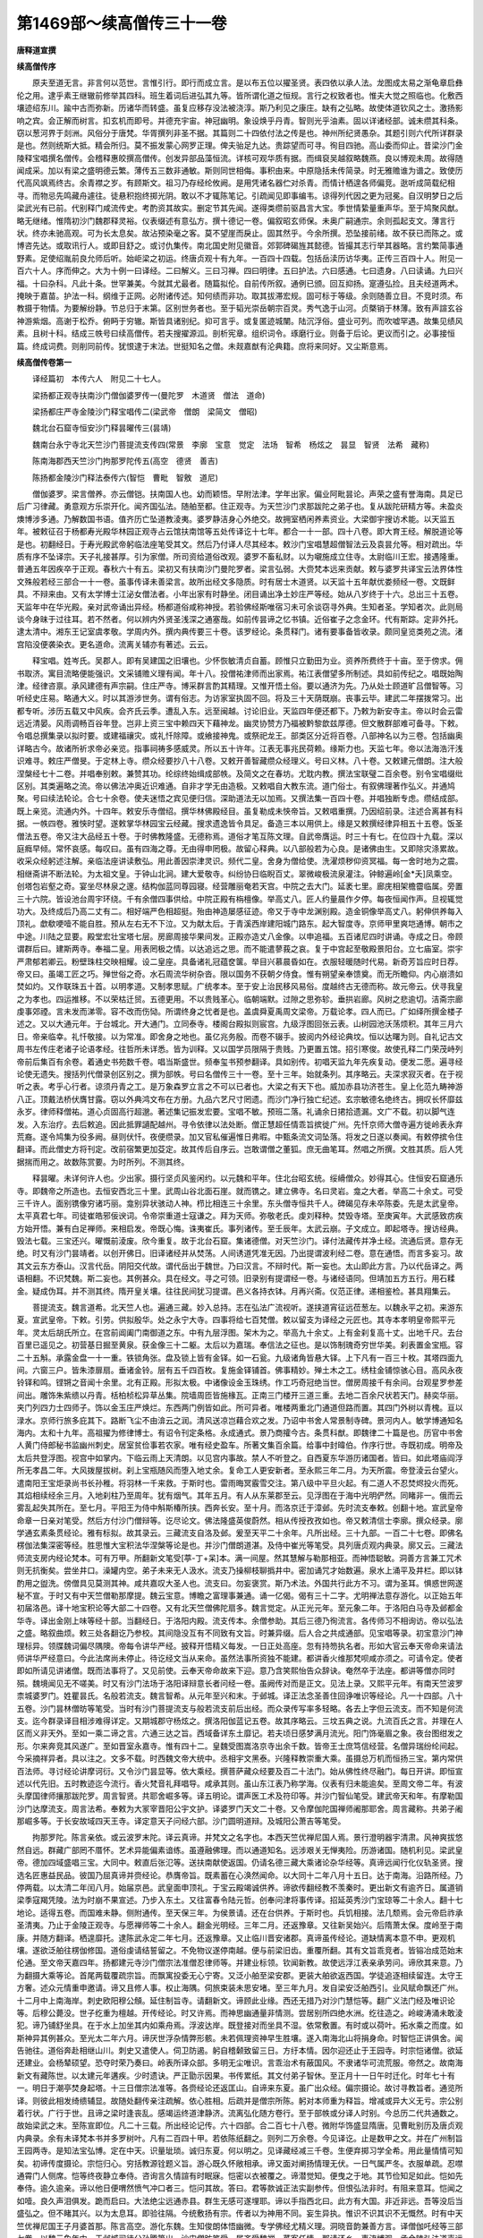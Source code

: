 第1469部～续高僧传三十一卷
==============================

**唐释道宣撰**

**续高僧传序**


　　原夫至道无言。非言何以范世。言惟引行。即行而成立言。是以布五位以擢圣贤。表四依以承人法。龙图成太易之渐龟章启彝伦之用。逮乎素王继辙前修举其四科。班生着词后进弘其九等。皆所谓化道之恒规。言行之权致者也。惟夫大觉之照临也。化敷西壤迹绍东川。踰中古而弥新。历诸华而转盛。虽复应移存没法被浇淳。斯乃利见之康庄。缺有之弘略。故使体道钦风之士。激扬影响之宾。会正解而树言。扣玄机而即号。并德充宇宙。神冠幽明。象设焕乎丹青。智则光乎油素。固以详诸经部。诚未缵其科条。窃以葱河界于剡洲。风俗分于唐梵。华胥撰列非圣不据。其篇则二十四依付法之传是也。神州所纪贤愚杂。其题引则六代所详群录是也。然则统斯大抵。精会所归。莫不振发蒙心网罗正理。俾夫骀足九达。贵踪望而可寻。徇目四驰。高山委而仰止。昔梁沙门金陵释宝唱撰名僧传。会稽释惠皎撰高僧传。创发异部品藻恒流。详核可观华质有据。而缉裒吴越叙略魏燕。良以博观未周。故得随闻成采。加以有梁之盛明德云繁。薄传五三数非通敏。斯则同世相侮。事积由来。中原隐括未传简录。时无雅赡谁为谱之。致使历代高风飒焉终古。余青襟之岁。有顾斯文。祖习乃存经纶攸阙。是用凭诸名器伫对杀青。而情计栖遑各师偏竞。逖听成简载纪相寻。而物忌先鸣藏舟遽往。徒悬积抱终掷光阴。敢以不才辄陈笔记。引疏闻见即事编韦。谅得列代因之更为冠冕。自汉明梦日之后梁武光有已前。代别释门咸流传史。考酌资其故实。删定节其先闻。遂得类缵前驱昌言大宝。季世情絷量重声华。至于鸠聚风猷。略无继绪。惟隋初沙门魏郡释灵裕。仪表缀述有意弘方。撰十德记一卷。偏叙昭玄师保。未奥广嗣通宗。余则孤起支文。薄言行状。终亦未驰高观。可为长太息矣。故沾预染毫之客。莫不望崖而戾止。固其然乎。今余所撰。恐坠接前绪。故不获已而陈之。或博咨先达。或取讯行人。或即目舒之。或讨仇集传。南北国史附见徽音。郊郭碑碣旌其懿德。皆撮其志行举其器略。言约繁简事通野素。足使绍胤前良允师后听。始岠梁之初运。终唐贞观十有九年。一百四十四载。包括岳渎历访华夷。正传三百四十人。附见一百六十人。序而伸之。大为十例一曰译经。二曰解义。三曰习禅。四曰明律。五曰护法。六曰感通。七曰遗身。八曰读诵。九曰兴福。十曰杂科。凡此十条。世罕兼美。今就其尤最者。随篇拟伦。自前传所叙。通例已颁。回互抑扬。寔遵弘捡。且夫经道两术。掩映于嘉苗。护法一科。纲维于正网。必附诸传述。知何绩而非功。取其拔滞宏规。固可标于等级。余则随善立目。不竞时须。布教摄于物情。为要解纷静。节总归于末第。区别世务者也。至于韬光崇岳朝宗百灵。秀气逸于山河。贞槩销于林薄。致有声諠玄谷神游紫烟。高谢于松乔。俯眄于穷辙。斯皆具诸别纪。抑可言乎。或复匿迹城闉。陆沉浮俗。盛业可列。而吹嘘罕遇。故集见绩风素。且树十科。结成三帙号曰续高僧传。若夫搜擢源泒。剖析宪章。组织词令。琢磨行业。则备于后论。更议而引之。必事接恒篇。终成词费。则削同前传。犹恨逮于末法。世挺知名之僧。未觌嘉猷有沦典籍。庶将来同好。又尘斯意焉。

**续高僧传卷第一**


　　译经篇初　本传六人　附见二十七人。

　　梁扬都正观寺扶南沙门僧伽婆罗传一(曼陀罗　木道贤　僧法　道命)

　　梁扬都庄严寺金陵沙门释宝唱传二(梁武帝　僧朗　梁简文　僧昭)

　　魏北台石窟寺恒安沙门释昙曜传三(昙靖)

　　魏南台永宁寺北天竺沙门菩提流支传四(常景　李廓　宝意　觉定　法场　智希　杨炫之　昙显　智贤　法希　藏称)

　　陈南海郡西天竺沙门拘那罗陀传五(高空　德贤　善吉)

　　陈扬都金陵沙门释法泰传六(智恺　曹毗　智敫　道尼)

　　僧伽婆罗。梁言僧养。亦云僧铠。扶南国人也。幼而颖悟。早附法津。学年出家。偏业阿毗昙论。声荣之盛有誉海南。具足已后广习律藏。勇意观方乐崇开化。闻齐国弘法。随舶至都。住正观寺。为天竺沙门求那跋陀之弟子也。复从跋陀研精方等。未盈炎燠博涉多通。乃解数国书语。值齐历亡坠道教淩夷。婆罗静洁身心外绝交。故拥室栖闲养素资业。大梁御宇搜访术能。以天监五年。被敕征召于杨都寿光殿华林园正观寺占云馆扶南馆等五处传译讫十七年。都合一十一部。四十八卷。即大育王经。解脱道论等是也。初翻经日。于寿光殿武帝躬临法座笔受其文。然后乃付译人尽其经本。敕沙门宝唱慧超僧智法云及袁昙允等。相对疏出。华质有序不坠译宗。天子礼接甚厚。引为家僧。所司资给道俗改观。婆罗不畜私财。以为嚫施成立住寺。太尉临川王宏。接遇隆重。普通五年因疾卒于正观。春秋六十有五。梁初又有扶南沙门曼陀罗者。梁言弘弱。大赍梵本远来贡献。敕与婆罗共译宝云法界体性文殊般若经三部合一十一卷。虽事传译未善梁言。故所出经文多隐质。时有居士木道贤。以天监十五年献优娄频经一卷。文既鲜具。不辩来由。又有太学博士江泌女僧法者。小年出家有时静坐。闭目诵出净土妙庄严等经。始从八岁终于十六。总出三十五卷。天监年中在华光殿。亲对武帝诵出异经。杨都道俗咸称神授。若验佛经斯唯宿习未可余谈窃寻外典。生知者圣。学知者次。此则局谈今身昧于过往耳。若不然者。何以辨内外贤圣浅深之通塞哉。如前传昙谛之忆书镇。近俗崔子之念金环。代有斯踪。定非外托。逮太清中。湘东王记室虞孝敬。学周内外。撰内典传要三十卷。该罗经论。条贯释门。诸有要事备皆收录。颇同皇览类苑之流。渚宫陷没便袭染衣。更名道命。流离关辅亦有著述。云云。

　　释宝唱。姓岑氏。吴郡人。即有吴建国之旧壤也。少怀恢敏清贞自蓄。顾惟只立勤田为业。资养所费终于十亩。至于傍求。佣书取济。寓目流略便能强识。文采铺赡义理有闻。年十八。投僧祐津师而出家焉。祐江表僧望多所制述。具如前传纪之。唱既始陶津。经律咨禀。承风建德有声宗嗣。住庄严寺。博采群言酌其精理。又惟开悟土俗。要以通济为先。乃从处士顾道旷吕僧智等。习听经史庄易。略通大义。时以其游涉世务。谓有俗志。为访家室执固不回。将及三十天荫既崩。丧事云毕。建武二年摆拨常习。出都专听。涉历五载又中风疾。会齐氏云季。遭乱入东。远至闽越。讨论旧业。天监四年便还都下。乃敕为新安寺主。帝以时会云雷远近清晏。风雨调畅百谷年登。岂非上资三宝中赖四天下藉神龙。幽灵协赞方乃福被黔黎歆兹厚德。但文散群部难可备寻。下敕。令唱总撰集录以拟时要。或建福禳灾。或礼忏除障。或飨接神鬼。或祭祀龙王。部类区分近将百卷。八部神名以为三卷。包括幽奥详略古今。故诸所祈求帝必亲览。指事祠祷多感威灵。所以五十许年。江表无事兆民荷赖。缘斯力也。天监七年。帝以法海浩汗浅识难寻。敕庄严僧旻。于定林上寺。缵众经要抄八十八卷。又敕开善智藏缵众经理义。号曰义林。八十卷。又敕建元僧朗。注大般涅槃经七十二卷。并唱奉别敕。兼赞其功。纶综终始缉成部帙。及简文之在春坊。尤耽内教。撰法宝联璧二百余卷。别令宝唱缀纰区别。其类遍略之流。帝以佛法冲奥近识难通。自非才学无由造极。又敕唱自大教东流。道门俗士。有叙佛理著作弘义。并通鸠聚。号曰续法轮论。合七十余卷。使夫迷悟之宾见便归信。深助道法无以加焉。又撰法集一百四十卷。并唱独断专虑。缵结成部。既上亲览。流通内外。十四年。敕安乐寺僧绍。撰华林佛殿经目。虽复勒成未悏帝旨。又敕唱重撰。乃因绍前录。注述合离甚有科据。一帙四卷。雅悏时望。遂敕掌华林园宝云经藏。搜求遗逸皆令具足。备造三本以用供上。缘是又敕撰经律异相五十五卷。饭圣僧法五卷。帝又注大品经五十卷。于时佛教隆盛。无德称焉。道俗才笔互陈文理。自武帝膺运。时三十有七。在位四十九载。深以庭癊早倾。常怀哀感。每叹曰。虽有四海之尊。无由得申罔极。故留心释典。以八部般若为心良。是诸佛由生。又即除灾涤累故。收采众经躬述注解。亲临法座讲读敷弘。用此善因崇津灵识。频代二皇。舍身为僧给使。洗濯烦秽仰资冥福。每一舍时地为之震。相继斋讲不断法轮。为太祖文皇。于钟山北涧。建大爱敬寺。纠纷协日临睨百丈。翠微峻极流泉灌注。钟鲸遍岭[金*夭]凤乘空。创塔包岩壑之奇。宴坐尽林泉之邃。结构伽蓝同尊园寝。经营雕丽奄若天宫。中院之去大门。延袤七里。廊庑相架檐霤临属。旁置三十六院。皆设池台周宇环绕。千有余僧四事供给。中院正殿有栴檀像。举高丈八。匠人约量晨作夕停。每夜恒闻作声。旦视辄觉功大。及终成后乃高二丈有二。相好端严色相超挺。殆由神造屡感征迹。帝又于寺中龙渊别殿。造金铜像举高丈八。躬伸供养每入顶礼。歔欷哽噎不能自胜。预从左右无不下泣。又为献太后。于青溪西岸建阳城门路东。起大智度寺。京师甲里爽垲通博。朝市之中途。川陆之显要。殿堂宏壮宝塔七层。房廊周接华果间发。正殿亦造丈八金像。以申追福。五百诸尼四时讲诵。寺成之日。帝顾谓群后曰。建斯两寺。奉福二皇。用表罔极之情。以达追远之思。而不能遣蓼莪之哀。复于中宫起至敬殿景阳台。立七庙室。崇宇严肃郁若卿云。粉壁珠柱交映相耀。设二皇座。具备诸礼冠蕴奁箧。举目兴慕晨昏如在。衣服轻暖随时代易。新奇芳旨应时日荐。帝又曰。虽竭工匠之巧。殚世俗之奇。水石周流华树杂沓。限以国务不获朝夕侍食。惟有朔望亲奉馈奠。而无所瞻仰。内心崩溃如焚如灼。又作联珠五十首。以明孝道。又制孝思赋。广统孝本。至于安上治民移风易俗。度越终古无德而称。故元帝云。伏寻我皇之为孝也。四运推移。不以荣枯迁贸。五德更用。不以贵贱革心。临朝端默。过隙之思弥轸。垂拱岩廊。风树之悲逾切。洁斋宗廊虔事郊禋。言未发而涕零。容不改而伤恸。所谓终身之忧者是也。盖虞舜夏禹周文梁帝。万载论孝。四人而已。广如绎所撰金楼子述之。又以大通元年。于台城北。开大通门。立同泰寺。楼阁台殿拟则宸宫。九级浮图回张云表。山树园池沃荡烦积。其年三月六日。帝亲临幸。礼忏敬接。以为常准。即舍身之地也。虽亿兆务殷。而卷不辍手。披阅内外经论典坟。恒以达曙为则。自礼记古文周书左传庄老诸子论语孝经。往哲所未详悉。皆为训释。又以国学员限隔于贵贱。乃更置五馆。招引寒俊。故使孔释二门荣茂峙列帝前后集百有余卷。着通史书苑数千卷。唱当斯盛世。频奉玺书预参翻译。具如别传。初唱天监九年先疾复动。便发二愿。遍寻经论使无遗失。搜括列代僧录创区别之。撰为部帙。号曰名僧传三十一卷。至十三年。始就条列。其序略云。夫深求寂灭者。在于视听之表。考乎心行者。谅须丹青之工。是万象森罗立言之不可以已者也。大梁之有天下也。威加赤县功济苍生。皇上化范九畴神游八正。顶戴法桥伏膺甘露。窃以外典鸿文布在方册。九品六艺尺寸罔遗。而沙门净行独亡纪述。玄宗敏德名绝终古。拥叹长怀靡兹永岁。律师释僧祐。道心贞固高行超邈。著述集记振发宏要。宝唱不敏。预班二落。礼诵余日捃拾遗漏。文广不载。初以脚气连发。入东治疗。去后敕追。因此抵罪讁配越州。寻令依律以法处断。僧正慧超任情乖旨摈徙广州。先忏京师大僧寺遍方徙岭表永弃荒裔。遂令鸠集为役多阙。昼则伏忏。夜便缵录。加又官私催遍惟日弗暇。中甄条流文词坠落。将发之日遂以奏闻。有敕停摈令住翻译。而此僧史方将刊定。改前宿繁更加芟定。故其传后自序云。岂敢谓僧之董狐。庶无曲笔耳。然唱之所撰。文胜其质。后人凭据揣而用之。故数陈赏要。为时所列。不测其终。

　　释昙曜。未详何许人也。少出家。摄行坚贞风鉴闲约。以元魏和平年。住北台昭玄统。绥縎僧众。妙得其心。住恒安石窟通乐寺。即魏帝之所造也。去恒安西北三十里。武周山谷北面石崖。就而镌之。建立佛寺。名曰灵岩。龛之大者。举高二十余丈。可受三千许人。面别镌像穷诸巧丽。龛别异状骇动人神。栉比相连三十余里。东头僧寺恒共千人。碑碣见存未卒陈委。先是太武皇帝。太平真君七年。司徒崔皓邪佞谀词。令帝崇重道士寇谦之。拜为天师。弥敬老氏。虔刘释种。焚毁寺塔。至庚寅年。大武感致疠疾方始开悟。兼有白足禅师。来相启发。帝既心悔。诛夷崔氏。事列诸传。至壬辰年。太武云崩。子文成立。即起塔寺。搜访经典。毁法七载。三宝还兴。曜慨前淩废。欣今重复。故于北台石窟。集诸德僧。对天竺沙门。译付法藏传并净土经。流通后贤。意存无绝。时又有沙门昙靖者。以创开佛日。旧译诸经并从焚荡。人间诱道凭准无因。乃出提谓波利经二卷。意在通悟。而言多妄习。故其文云东方泰山。汉言代岳。阴阳交代故。谓代岳出于魏世。乃曰汉言。不辩时代。斯一妄也。太山即此方言。乃以代岳译之。两语相翻。不识梵魏。斯二妄也。其例甚众。具在经文。寻之可领。旧录别有提谓经一卷。与诸经语同。但靖加五方五行。用石糅金。疑成伪耳。并不测其终。隋开皇关壤。往往民间犹习提谓。邑义各持衣钵。月再兴斋。仪范正律。递相鉴检。甚具翔集云。

　　菩提流支。魏言道希。北天竺人也。遍通三藏。妙入总持。志在弘法广流视听。遂挟道宵征远莅葱左。以魏永平之初。来游东夏。宣武皇帝。下敕。引劳。供拟殷华。处之永宁大寺。四事将给七百梵僧。敕以留支为译经之元匠也。其寺本孝明皇帝熙平元年。灵太后胡氏所立。在宫前阊阖门南御道之东。中有九层浮图。架木为之。举高九十余丈。上有金刹复高十丈。出地千尺。去台百里已遥见之。初营基日掘至黄泉。获金像三十二躯。太后以为嘉瑞。奉信法之征也。是以饰制瑰奇穷世华美。刹表置金宝瓶。容二十五斛。承露金盘一十一重。铁锁角张。盘及锁上皆有金铎。如一石瓮。九级诸角皆悬大铎。上下凡有一百三十枚。其塔四面九间。六窗三户。皆朱漆扉扇。垂诸金铃。层有五千四百枚。复施金铎铺首。佛事精妙。殚土木之工。绣柱金铺惊骇心目。高风永夜铃铎和鸣。铿锵之音闻十余里。北有正殿。形拟太极。中诸像设金玉珠绣。作工巧奇冠绝当世。僧房周接千有余间。台观星罗参差间出。雕饰朱紫缋以丹青。栝柏桢松异草丛集。院墙周匝皆施椽瓦。正南三门楼开三道三重。去地二百余尺状若天门。赫奕华丽。夹门列四力士四师子。饰以金玉庄严焕烂。东西两门例皆如此。所可异者。唯楼两重北门通道但路而置。其四门外树以青槐。亘以渌水。京师行旅多庇其下。路断飞尘不由渰云之润。清风送凉岂藉合欢之发。乃诏中书舍人常景制寺碑。景河内人。敏学博通知名海内。太和十九年。高祖擢为修律博士。有诏令刊定条格。永成通式。景乃商攉今古。条贯科猷。即魏律二十篇是也。历官中书舍人黄门侍郎秘书监幽州刺史。居室贫俭事若农家。唯有经史盈车。所著文集百余篇。给事中封暐伯。作序行世。寺既初成。明帝及太后共登浮图。视宫中如掌内。下临云雨上天清朗。以见宫内事故。禁人不听登之。自西夏东华游历诸国者。皆曰。如此塔庙阎浮所无孝昌二年。大风拨屋拔树。刹上宝瓶随风而堕入地丈余。复命工人更安新者。至永熙三年二月。为天所震。帝登淩云台望火。遣南阳王宝炬录尚书长孙稚。将羽林一千来救。于斯时也。雷雨晦冥霰雪交注。第八级中平旦火起。有二道人不忍焚烬投火而死。其焰相续经余三月。入地刹柱乃至周年。犹有烟气。其年五月。有人从东莱郡至云。见浮图在于海中光明俨然。同睹非一。俄而云雾乱起失其所在。至七月。平阳王为侍中斛斯椿所挟。西奔长安。至十月。而洛京迁于漳邺。先时流支奉敕。创翻十地。宣武皇帝命章一日亲对笔受。然后方付沙门僧辩等。讫尽论文。佛法隆盛英俊蔚然。相从传授孜孜如也。帝又敕清信士李廓。撰众经录。廓学通玄素条贯经论。雅有标拟。故其录云。三藏流支自洛及邺。爰至天平二十余年。凡所出经。三十九部。一百二十七卷。即佛名楞伽法集深密等经。胜思惟大宝积法华涅槃等论是也。并沙门僧朗道湛。及侍中崔光等笔受。具列唐贞观内典录。廓又云。三藏法师流支房内经论梵本。可有万甲。所翻新文笔受[葶-丁+呆]本。满一间屋。然其慧解与勒那相亚。而神悟聪敏。洞善方言兼工咒术则无抗衡矣。尝坐井口。澡罐内空。弟子未来无人汲水。流支乃操柳枝聊撝井中。密加诵咒才始数遍。泉水上涌平及井栏。即以钵酌用之盥洗。傍僧具见莫测其神。咸共嘉叹大圣人也。流支曰。勿妄褒赏。斯乃术法。外国共行此方不习。谓为圣耳。惧惑世网遂秘不宣。于时又有中天竺僧勒那摩提。魏云宝意。博瞻之富理事兼通。诵一亿偈。偈有三十二字。尤明禅法意存游化。以正始五年初届洛邑。译十地宝积论等大部二十四卷。又有北天竺僧佛陀扇多。魏言觉定。从正光元年。至元象二年。于洛阳白马寺及邺都金华寺。译出金刚上味等经十部。当翻经日。于洛阳内殿。流支传本。余僧参助。其后三德乃徇流言。各传师习不相询访。帝以弘法之盛。略叙曲烦。敕三处各翻讫乃参校。其间隐没互有不同致有文旨。时兼异缀。后人合之共成通部。见宝唱等录。初宝意沙门神理标异。领牒魏词偏尽隅隩。帝每令讲华严经。披释开悟精义每发。一日正处高座。忽有持笏执名者。形如大官云奉天帝命来请法师讲华严经意曰。今此法席尚未停止。待讫经文当从来命。虽然法事所资独不能建。都讲香火维那梵呗咸亦须之。可请令定。使者即如所请见讲诸僧。既而法事将了。又见前使。云奉天帝命故来下迎。意乃含笑熙怡告众辞诀。奄然卒于法座。都讲等僧亦同时殒。魏境闻见无不嗟美。时又有沙门法场于洛阳译辩意长者问经一卷。虽阙传对而是正文。见法上录。又熙平元年。有南天竺波罗柰城婆罗门。姓瞿昙氏。名般若流支。魏言智希。从元年至兴和末。于邺城。译正法念圣善住回诤唯识等经论。凡一十四部。八十五卷。沙门昙林僧昉等笔受。当时有沙门菩提流支与般若流支前后出经。而众录传写率多轻略。各去上字但云流支。而不知是何流支。迄今群录译目相涉难得详定。又期城郡守杨炫之。撰洛阳伽蓝记五卷。故其序略云。三坟五典之说。九流百氏之言。并理在人区而义非天外。至如一乘二谛之言。六通三达之旨。西域备详东土靡记。若夫顷日感梦满月流光。阳门饰毫眉之象。夜台图绀发之形。尔来奔竞其风遂广。至如晋室永嘉寺。惟有四十二。皇魏受图嵩洛京寺出余千数。皆帝王士庶笃信经营。名僧异瑞纷纶间起。今采摘祥异者。具以注之。文多不载。时西魏文帝大统中。丞相宇文黑泰。兴隆释教崇重大乘。虽摄总万机而恒扬三宝。第内常供百法师。寻讨经论讲摩诃衍。又令沙门昙显等。依大乘经。撰菩萨藏众经要及百二十法门。始从佛性终尽融门。每日开讲。即恒宣述以代先旧。五时教迹迄今流行。香火梵音礼拜唱导。咸承其则。虽山东江表乃称学海。仪表有归未能逾矣。至周文帝二年。有波头摩国律师攘那跋陀罗。周言智贤。共耶舍崛多等。译五明论。谓声医工术及符印等。并沙门智仙笔受。建武帝天和年。有摩勒国沙门达摩流支。周言法希。奉敕为大冡宰晋阳公宇文护。译婆罗门天文二十卷。又令摩伽陀国禅师阇那耶舍。周言藏称。共弟子阇那崛多等。于长安故域四天王寺。译定意天子问经六部。沙门圆明道辩。及城阳公萧吉等笔受。

　　拘那罗陀。陈言亲依。或云波罗末陀。译云真谛。并梵文之名字也。本西天竺优禅尼国人焉。景行澄明器宇清肃。风神爽拔悠然自远。群藏广部罔不厝怀。艺术异能偏素谙练。虽遵融佛理。而以通道知名。远涉艰关无惮夷险。历游诸国。随机利见。梁武皇帝。德加四域盛唱三宝。大同中。敕直后张氾等。送扶南献使返国。仍请名德三藏大乘诸论杂华经等。真谛远闻行化仪轨圣贤。搜选名匠惠益民品。彼国乃屈真谛并赍经论。恭膺帝旨。既素蓄在心涣然闻命。以大同十二年八月十五日。达于南海。沿路所经。乃停两载。以太清二年闰八月。始届京邑。武皇面申顶礼。于宝云殿竭诚供养。谛欲传翻经教不羡秦时。更出新文有逾齐日。属道销梁季寇羯凭陵。法为时崩不果宣述。乃步入东土。又往富春令陆元哲。创奉问津将事传译。招延英秀沙门宝琼等二十余人。翻十七地论。适得五卷。而国难未静。侧附通传。至天保三年。为侯景请。还在台供养。于斯时也。兵饥相接。法几颓焉。会元帝启祚承圣清夷。乃止于金陵正观寺。与愿禅师等二十余人。翻金光明经。三年二月。还返豫章。又往新吴始兴。后隋萧太保。度岭至于南康。并随方翻译。栖遑靡托。逮陈武永定二年七月。还返豫章。又止临川晋安诸郡。真谛虽传经论。道缺情离本意不申。更观机壤。遂欲泛舶往楞伽修国。道俗虔请结誓留之。不免物议遂停南越。便与前梁旧齿。重覆所翻。其有文旨乖竞者。皆镕冶成范始末伦通。至文帝天嘉四年。扬都建元寺沙门僧宗法准僧忍律师等。并建业标领。钦闻新教。故使远浮江表亲承劳问。谛欣其来意。乃为翻摄大乘等论。首尾两载覆疏宗旨。而飘寓投委无心宁寄。又泛小舶至梁安郡。更装大舶欲返西国。学徒追逐相续留连。太守王方奢。述众元情重申邀请。谛又且修人事。权止海隅。伺旅束装未思安堵。至三年九月。发自梁安泛舶西引。业风赋命飘还广州。十二月中上南海岸。刺史欧阳穆公頠。延住制旨寺。请翻新文。谛顾此业缘。西还无措乃对沙门慧恺等。翻广义法门经及唯识论等。后穆公薨没。世子纥重为檀越。开传经论。时又许焉。而神思幽通量非情测。尝居别所四绝水洲。纥往造之。岭峻涛涌未敢淩犯。谛乃铺舒坐具。在于水上加坐其内如乘舟焉。浮波达岸。既登接对而坐具不湿。依常敷置。有时或以荷叶。拓水乘之而度。如斯神异其例甚众。至光太二年六月。谛厌世浮杂情弊形骸。未若佩理资神早生胜壤。遂入南海北山将捐身命。时智恺正讲俱舍。闻告驰往。道俗奔赴相继山川。刺史又遣使人。伺卫防遏。躬自稽颡致留三日。方纡本情。因尔迎还止于王园寺。时宗恺诸僧。欲延还建业。会杨辇硕望。恐夺时荣乃奏曰。岭表所译众部。多明无尘唯识。言乖治术有蔽国风。不隶诸华可流荒服。帝然之。故南海新文有藏陈世。以太建元年遘疾。少时遗诀。严正勖示因果。书传累纸。其文付弟子智休。至正月十一日午时迁化。时年七十有一。明日于潮亭焚身起塔。十三日僧宗法准等。各赍经论还返匡山。自谛来东夏。虽广出众经。偏宗摄论。故讨寻教旨者。通览所译。则彼此相发绮缋辅显。故随处翻传亲注疏解。依心胜相。后疏并是僧宗所陈。躬对本师重为释旨。增减或异大义无亏。宗公别着行状。广行于世。且谛之梁时逢丧乱。感竭运终道津静济。流离弘化随方卷行。至于部帙或分译人时别。今总历二代共通数之。故始梁武之末。至陈宣即位。凡二十三载。所出经论记传。六十四部。合二百七十八卷。微附华饰盛显隋唐。见曹毗别历及唐贞观内典录。余有未译梵本书并多罗树叶。凡有二百四十甲。若依陈纸翻之。则列二万余卷。今见译讫。止是数甲之文。并在广州制旨王园两寺。是知法宝弘博。定在中天。识量玼琐。诚归东夏。何以明之。见译藏经减三千卷。生便弃掷习学全希。用此量情情可知矣。初谛传度摄论。宗恺归心。穷括教源铨题义旨。游心既久怀敞相承。谛又面对阐扬情理无伏。一日气属严冬。衣服单疏。忍噤通霄门人侧席。恺等终夜静立奉侍。咨询言久情諠有时眠寐。恺密以衣被覆之。谛潜觉知。便曳之于地。其节俭知足如此。恺如先奉侍。逾久逾亲。谛以他日便喟然愤气冲口者三。恺问其故。答曰。君等款诚正法实副参传。但恨弘法非时。有阻来意耳。恺闻之如噎。良久声泪俱发。跪而启曰。大法绝尘远通赤县。群生无感可遂埋耶。谛以手指西北曰。此方有大国。非近非远。吾等没后当盛弘之。但不睹其兴。以为太息耳。即验往隔。今统敷扬有宗。传者以为神用不同。妄生异执。惟识不识其识不无慨然。时有中天竺优禅尼国王子月婆首那。陈言高空。游化东魏。生知俊朗体悟幽微。专学佛经尤精义理。洞晓音韵兼善方言。译僧伽吒经等三部七卷。以魏元象年中。于邺城司徒公孙腾第出。沙门僧昉笔受。属齐受魏禅。蕃客任情。那请还乡。事流博观。承金陵弘法道声远肃。以梁武大同年辞齐南度。既达彼国仍被留住。因译大乘顶王经一部。有敕令那总监外国往还使命。至太清二年。忽遇于阗僧求那跋陀。陈言德贤。赍胜天王般若梵本。那因期请乞愿弘通。嘉其雅操豁然授与。那得保持用为希遇。属侯景作乱。未暇翻传。携负东西讽持供养。至陈天嘉乙酉之岁。始于江州兴业寺译之。沙门智昕笔受陈文。凡六十日。覆疏陶练勘阅俱了。江州刺史黄法[奭*毛]为檀越。僧正释惠恭等监掌。具经后序。那后不知所终。时又有扶南国僧须菩提。陈言善吉。于扬都城内至敬寺。为陈主译大乘宝云经八卷。与梁世曼陀罗所出七卷者同。少有差耳。并见隋代三宝录。

　　释法泰。不知何人。学达释宗跨轹淮海。住杨都大寺。与慧恺僧宗法忍等。知名梁代。并义声高邈宗匠当时。有天竺沙门真谛。挟道孤游远化东鄙。会虏冠勍殄。侨寓流离一十余年。全无陈译。将旋旧国。途出岭南。为广州刺史欧阳頠固留。因欲传授。周访义侣。拟阅新文。泰遂与宗恺等。不惮艰辛。远寻三藏。于广州制旨寺。笔受文义。垂二十年。前后所出五十余部。并述义记。皆此土所无者。泰虽博通教旨。偏重行猷。至于律仪所及。性无违越。谛又与泰译明了论。释律二十二大义。并疏五卷。勒于座右遵奉行之。至陈太建三年。泰还建业。并赍新翻经论创开义旨。惊异当时。其诸部中。有摄大乘俱舍论。文词该富理义凝玄。思越恒情鲜能其趣。先是梁武宗崇大论。兼玩成实。学人声望从风归靡。陈武好异前朝。广流大品。尤敦三论。故泰虽屡演。道俗无受。使夫法座绝嗣閴尔无闻。会彭城沙门静嵩。避地金陵。学声早被独拔千载。希斯正理。昼谈恒讲夜请新宗。因循荏苒乃经凉燠。泰振发玄门明衷弘诣。核其疑义每凑玄极。皆随机按旨。披释无遗。事出嵩传。泰博咨真谛。传业嵩公。知我者希。浮谚斯及。不测其终。智恺。俗姓曹氏。住杨都寺。初与法泰等前后异发。同往岭表奉祈真谛。恺素积道风词力殷赡。乃对翻摄论。躬受其文。七月之中文疏并了。都合二十五卷。后更对翻俱舍论。十月便了。文疏合数八十三卷。谛云。吾早值子。缀缉经论絓是前翻。不应缺少今译两论词理圆备。吾无恨矣。恺后延谛。还广州显明寺。住本房中。请谛重讲俱舍。才得一遍。至陈光大中。僧宗法准慧忍等。度岭就谛求学。以未闻摄论。更为讲之。起四月初。至腊月八日方讫一遍。明年宗等又请恺。于智慧寺讲俱舍论。成名学士七十余人。同钦咨谒。讲至业品疏第九卷。文犹未尽。以八月二十日遘疾。自省不救。索纸题诗曰。千秋本难满。三时理易倾。石火无恒焰。电光非久明。遗文空满笥。徒然昧后生。泉路方幽噎。寒陇向凄清。一朝随露尽。唯有夜松声。因放笔。与诸名德握手语别。端坐俨思奄然而卒。春秋五十有一。即光大二年也。葬于广州西阴寺南岗。自余论文。真谛续讲。至惑品第三卷。因尔乖豫。便废法事。明年肇春三藏又化。谛有菩萨戒弟子曹毗者。恺之叔子。明敏深沉雅有远度。少携至南受学摄论。咨承诸部皆着功绩。太建三年。毗请建兴寺僧正明勇法师。续讲摄论。成学名僧五十余人。晚住江都综习前业。常于白塔等寺开演诸论。冠屦裙襦服同贤士。登座谈吐每发深致。席端学士并是名宾。禅定僧荣日严法侃等皆资其学。时有循州平等寺沙门智敫者。弱年听延祚寺道缘二师成实。并往北土沙门法明。听金刚般若论。又往希坚二德。听婆沙中论。皆洞涉精至研核宗旨。必得本师临听言无浮杂义得明畅者。方始离之。余例准此。及翻摄论。乃为广州刺史安南将军阳山公頠请宅安居。不获专习。后翻俱舍方预其席。及恺讲此论。敫与道尼等二十人。并掇拾文疏。于堂听受。及恺之云亡。谛抚膺哀恸。遂来法准房中。率尼响敫等十有二人。共传香火。令弘摄舍两论誓无断绝。皆共奉旨仰无坠失。至三藏崩后。法侣雕散宗嗣将亏。太建九年。敫相续敷弘。最多联类。同听谛席。未有高者。太建十一年二月。有跋摩利三藏弟子慧哿者。本住中原。值周武灭法。避地归陈。晚随使刘璋至南海获涅槃论。敫曾讲斯经。欣其本习伏膺请求。便为开说。止得序分种性分前十三章玄义。后返豫章鹤岭山。敫又与玑法师随从。因复为说第三分。具得十海十道。及进余文。哿因遘疾不任传授。乃令敫下都觅海潮法师当穷论旨。以十四年至于建业。所寻不值。乃遇栖玄寺晓禅师。赐与昙林解涅槃疏释经后分。文兼论意而不整足。便还故寺。常讲新文十三章义。近二十遍。开皇十二年。王仲宣起逆。焚烧州境及敫寺房。文疏并尽。其年授敫。令任广循二州僧任。经五载废阙法事。后解僧任方于本州道场寺。偏讲摄论十有余遍。坐中达解二十五人。玑山瞰等并堪领匠。仁寿元年。遘疾终于本寺。敫撰谛之翻译历。始末指订。并卷部时节人世详备。广有成叙。道尼住本九江。寻宗谛旨。兴讲摄论腾誉京师。开皇十年下敕追入。既达雍辇开悟弘多。自是南中无复讲主。虽云敷说盖无取矣。

**续高僧传卷第二**


　　译经篇二　本传四人　附见八人。

　　隋西京大兴善寺北天竺沙门那连耶舍传一(万天懿)

　　隋西京大兴善寺北贤豆沙门阇那崛多传二(僧就　法智)

　　隋东都雒滨上林园翻经馆南贤豆沙门达摩笈多传三(侯君素　徐同卿　刘凭　费长房)

　　隋东都上林园翻经馆沙门释彦琮传四(行矩)

　　那连提黎耶舍。隋言尊称。北天竺乌场国人。正音应云邬荼。荼音持耶反。其王与佛同氏。亦姓释迦。刹帝利种。隋云土田主也。由劫初之时先为分地主。因即号焉。今所谓国王者是也。舍年十七发意出家。寻值名师备闻正教。二十有一得受具篇。闻诸宿老叹佛景迹。或言。某国有钵。某国有衣。顶骨牙齿神变非一。遂即起心愿得瞻奉。以戒初受须知律相。既满五夏发足游方。所以天梯石台之迹。龙庙宝塔之方。广周诸国。并亲顶礼仅无遗逸。曾竹园寺一住十年。通履僧坊多值明德。有一尊者深识人机。见语舍云。若能静修应获圣果。恐汝游涉终无所成。尔日虽闻情无领悟。晚来却想悔将何及。耶舍北背雪山。南穷师子。历览圣迹仍旋旧壤。乃睹乌场国主真大士焉。自所经见罕俦其类。试略述之。安民以理民爱若亲。后夜五更先礼三宝。香花伎乐竭诚供养。日出升殿方览万机。次到辰时香水浴像。宫中常设日百僧斋。王及夫人。手自行食。斋后消食习诸武艺。日景将昳写十行经。与诸德僧共谈法义。复与群臣量议治政。暝入佛堂自奉灯烛。礼拜读诵各有恒调。了其常业乃还退静。三十余年斯功不替。王有百子。诚孝居怀。释种余风胤流此国。但以寺接山阜。野火所焚。各相差遣四远投告。六人为伴。行化雪山之北。至于峻顶。见有人鬼二路。人道荒险鬼道利通。行客心迷多寻鬼道。渐入其境。便遭杀害。昔有圣王。于其路首。作毗沙门天王石像。手指人路。同伴一僧错入鬼道。耶舍觉已。口诵观音神咒。百步追及。已被鬼害。自以咒力得免斯厄。因复前行。又逢山贼。专念前咒便蒙灵卫。贼来相突对目不见。循路东指到芮芮国。值突厥乱西路不通。反乡意绝。乃随流转。北至泥海之旁。南岠突厥七千余里。彼既不安远投齐境。天保七年届于京邺。文宣皇帝极见殊礼偏异恒伦。耶舍时年四十。骨梗雄雅物议惮之。缘是文宣礼遇隆重。安置天平寺中。请为翻经。三藏殿内梵本千有余夹。敕送于寺。处以上房。为建道场供穷珍妙。别立厨库以表尊崇。又敕昭玄大统沙门法上等二十余人。监掌翻译。沙门法智居士万天懿传语。懿元鲜卑。姓万俟氏。少出家师婆罗门。而聪慧有志力。善梵书语工咒符术。由是故名预参传焉。初翻众经五十余卷。大兴正法。弘畅众心。宣帝重法殊异。躬礼梵本顾群臣曰。此乃三宝洪基。故我偏敬。其奉信推诚为如此也。耶舍每于宣译之暇。时陈神咒。冥救显助立功多矣。未几授昭玄都。俄转为统。所获供禄不专自资。好起慈惠乐兴福业。设供饭僧施诸贫乏。狱囚系畜咸将济之。市廛闹所多造义井。亲自漉水津给众生。又于汲郡西山建立三寺。依泉旁谷制极山美。又收养厉疾男女别坊。四事供承务令周给。又往突厥客馆。劝持六斋。羊料放生受行素食。又曾遇病百日不起。天子皇后躬问起居。耶舍叹曰。我本外客。德行未隆。乘舆今降。重法故尔。内抚其心惭惧交集。健德之季周武克齐。佛教与国一时平殄。耶舍外假俗服。内袭三衣。避地东西不遑宁息。五众雕窘投厝无所。俭饿沟壑者。减食施之。老病扶力者。随缘济益。虽事力匮薄。拒谏行之而神志休强。说导无倦。此负留难便历四年。有隋御寓。重隆三宝。开皇之始。梵经遥应。爰降玺书。请来弘译。二年七月。弟子道密等。侍送入京。住大兴善寺。其年季冬草创翻译。敕昭玄统沙门昙延等三十余人。令对翻传。主上礼问殷繁。供奉隆渥。年虽朽迈行转精勤。曾依舍利弗陀罗尼。具依修业。梦得境界。自身作佛。如此灵祥杂沓。其例非一后移住广济寺。为外国僧主。存抚羁客。妙得物心。忽一旦告弟子曰。吾年老力微不久去世。及今明了诫尔门徒。佛法难逢宜勤修学。人身难获慎勿空过。言讫就枕。奄尔而化。时满百岁。即开皇九年八月二十九日也。初耶舍先逢善相者云。年必至百。亦合登仙。中寿果终。其言验矣。登仙冥理犹难测之。然其面首形伟特异常伦。顶起肉髻耸若云峰。目正处中上下量等。耳高且长轮埵成具。见人荣相未比于斯。固是传法之硕德也。法主既倾哀惊道俗。昭隆之事将渐坠焉。凡前后所译经论。一十五部。八十余卷。即菩萨见实月藏日藏法胜毗昙等是也。并沙门僧深明芬给事李道宝等度语笔受。昭玄统沙门昙延昭玄都沙门灵藏等二十余僧。监护始末。至五年冬。勘练俱了。并沙门彦琮制序具见齐周隋二经录。寻耶舍游涉四十余年。国五十余。里十五万。瑞景灵迹胜寺高僧。驶水深林山神海狩。无非奉敬。并预惩降。事既广周未遑陈叙。沙门彦琮为之本传。具流于世。时又有同国沙门毗尼多流支。隋言灭喜。不远五百由旬。来观盛化。开皇二年。于大兴善。译象头精舍大乘总持经二部。给事李道宝传沙门法纂笔受。沙门彦琮制序。

　　阇那崛多。隋言德志北贤豆　贤豆。本音因陀罗婆陀那。此云主处。谓天帝所护故也。贤豆之音。彼国之讹略耳。身毒天竺。此方之讹称也。而彼国人。总言贤豆而已。乃之以为五方也。

　　揵陀啰国人也。隋言香行国焉。居富留沙富罗城。云丈夫宫也。刹帝利种。姓金(俱凡反)步。此云项也。谓如孔雀之项。彼国以为贵姓。父名跋阇逻婆啰。此云金刚坚也。少怀远量长乘清范。位居宰辅爕理国政。崛多昆季五人。身居最小。宿殖德本早发道心。适在髫髫便愿出家。二亲深识其度。不违其请。本国有寺名曰大林。遂往归投。因蒙度脱。其郁波弟耶。此云常近受持者。今所谓和上。此乃于阗之讹略也。名曰嗜那耶舍。此云胜名。专修宴坐妙穷定业。其阿遮利耶。此云传授。或云正行。即所谓阿阇梨也。亦近国之讹略耳。名曰阇若那跋达啰。此云智贤。遍通三学偏明律藏。崛多自出家后。孝敬专诚。教诲积年。指归通观。然以贤豆圣境灵迹尚存。便随本师具得瞻奉。时年二十有七。受戒三夏。师徒结志游方弘法。初有十人。同契出境。路由迦臂施国。淹留岁序。国王敦请其师。奉为法主。益利颇周。将事巡历。便踰大雪山西足。固是天险之峻极也。至厌怛国。既初至止。野旷民希。所须食饮无人营造。崛多遂舍具戒。竭力供待。数经时艰。冥灵所祐。幸免灾横。又经渴啰槃陀及于阗等国。屡遭夏雨寒雪。暂时停住。既无弘演。栖寓非久。又达吐谷浑国。便至鄯州。于时即西魏大统元年也。虽历艰危心逾猛励。发踪跋涉三载于兹。十人之中过半亡没。所余四人仅存至此。以周明帝武成年。初届长安。止草堂寺。师徒游化已果来心。更登净坛再受具足。精诚从道尤甚由来。稍参京辇渐通华语。寻从本师胜名。被明帝诏延入后园。共论佛法。殊礼别供充诸禁中。思欲通法无由自展。具情上启。即蒙别敕。为造四天王寺。听在居住。自兹已后乃翻新经。既非弘泰。羁縻而已。所以接先阙本。传度梵文。即十一面观音。金仙问经等是也。会谯王宇文俭镇蜀。复请同行于彼三年。恒任益州僧主。住龙渊寺。又翻观音偈佛语经。建德隳运像教不弘。五众一期同斯俗服。武帝下敕追入京辇。重加爵禄逼从儒礼。秉操铿然守死无惧。帝愍其贞亮。哀而放归。路出甘州北由突厥。阇梨智贤还西灭度。崛多及以和上。乃为突厥所留。未久之间和上迁化。只影孤寄莫知所安。赖以北狄君民颇弘福利。因斯飘寓。随方利物。有齐僧宝暹道邃僧昙等十人。以武平六年。相结同行采经西域。往返七载将事东归。凡获梵本二百六十部。行至突厥。俄属齐亡。亦投彼国。因与同处讲道相娱。所赍新经请翻名题。勘旧录目转觉巧便。有异前人。无虚行苦同誓焚香共契宣布。大隋受禅佛法即兴。暹等赍经先来应运。开皇元年季冬届止京邑。敕付所司访人令译。二年仲春便就传述。夏中诏曰。殷之五迁恐民尽死。是则居吉凶之土。制短长之命。谋新去故如农望秋。龙首之山。川原秀丽卉木滋阜。宜建都邑定鼎之基。永固无穷之业。在兹可域。城曰大兴城。殿曰大兴殿。门曰大兴门。县曰大兴县。园花池沼其号并同。寺曰大兴善也。于此寺中传度法本。时崛多仍住北狄。至开皇五年。大兴善寺沙门昙延等三十余人。以躬当翻译音义乖越。承崛多在北。乃奏请还。帝乃别敕追延。崛多西归已绝。流滞十年。深思明世重遇三宝。忽蒙远访欣愿交并。即与使乎同来入国。于时文帝巡幸洛阳。于彼奉谒。天子大悦赐问频仍。未还京阙寻敕敷译。新至梵本众部弥多。或经或书。且内且外。诸有翻传必以崛多为主。佥以崛多言识异方字晓殊俗。故得宣辩自运。不劳传度。理会义门句圆词体。文意粗定铨本便成。笔受之徒不费其力。试比先达抑亦继之。尔时耶舍已亡。专当元匠。于大兴善更召婆罗门僧达摩笈多。并敕居士高天奴高和仁兄弟等。同传梵语。又置十大德沙门僧休法粲法经慧藏洪遵慧远法。纂僧晖明穆昙迁等。监掌翻事铨定宗旨。沙门明穆彦琮。重对梵本再审覆勘整理文义。昔支昙罗什等所出大集。卷轴多以三十成部。及耶舍高齐之世出月藏经一十二卷。隋初后出日藏分一十五卷。既是大集广本。而前后译分。遂便支离。部帙羁散。开皇六年。有招提寺沙门僧就。合之为六十卷。就少出家专宝坊学。虽加宣导恨。文相未融。乃例括相从。附入大部。至于词旨惬当未善精穷。比有大兴善寺沙门洪庆者。识度明达。为国监写藏经。更厘改就所合者。名题前后甚得理致。且今见翻诸经。有多是大集余品。略而会之应满百卷。若依梵本。此经凡十万偈。据以隋文可三百卷。崛多曾传。于阗东南二千余里有遮拘迦国。彼王纯信敬重大乘。宫中自有摩诃般若大集华严三部。王躬受持亲执锁钥。转读则开香华供养。或以诸饼果诱引小王令其礼拜。此国东南可二十余里。山甚岩险有深净窟。置大集华严方等宝积楞伽方广舍利弗花聚二陀罗尼都萨罗藏摩诃般若八部般若大云经等凡十二部。减十万偈。国法相传防卫守护。又有入灭定罗汉三人。窟中禅寂。每至月半。诸僧就山为其净发。此则人法住持。有生之所凭赖。崛多道性纯厚神志刚正。爱德无厌求法不懈。博闻三藏远究真宗。遍学五明兼闲世论。经行得道场之趣。总持通神咒之理。三衣一食终固其诚。仁济弘诱非关劝请。勤诵佛经老而弥笃。强识先古久而逾诣。士庶钦重道俗崇敬。隋滕王遵仰戒范。奉以为师。因事尘染流摈东越。又在瓯闽道声载路身心两救为益极多。至开皇二十年。便从物故。春秋七十有八。自从西服来至东华。循历翻译合三十七部。一百七十六卷。即佛本行集法炬威德护念贤护等经是也。并详括陶冶理教圆通。文明义结具流于世。见费长房三宝录。初隋高祖又敕崛多。共西域沙门若那竭多开府高恭恭息都督天奴和仁及婆罗门毗舍达等。于内史内省。翻梵古书及乾文。至开皇十二年。书度翻讫。合二百余卷。奏闻进内。见唐贞观内典录。时又有优婆塞。姓瞿昙氏。名达磨般若。隋言法智。父名般若流支。备详余传。智本中天国人。流滞东川遂向华俗。而门世相传祖习传译。高齐之季为昭玄都。齐国既平佛法同毁。智因僧职转任俗官。再授洋州洋川郡守。隋氏受禅。梵牒即来。有敕召还使掌翻译。法智妙善方言。执本自传。不劳度语。译业报差别经等。成都沙门释智铉。笔受文词铨序义体。日严寺沙门彦琮制序。见隋代经录。

　　达摩笈多。隋言法密。本南贤豆罗啰(力加反)国人也。刹帝利种。姓弊耶伽啰。此云虎氏。有弟四人。身居长子。父母留恋不听出家。然以笃爱法门深愿离俗。年二十三。往中贤豆界鞬拏究拨阇城。此云耳出。于究牟地。谓黄色花因园以得名也。僧伽啰磨。此云众园。旧云僧伽蓝者讹略也。笈多于此寺中方得落发。改名法密。年二十五方受具戒。其郁波弟耶佛驮笈多。此云学密。阿遮利夜。名旧拏达多。此云德施。又一阿遮利夜。名为普照。通大小乘经论。咸能诵说行宾茶夜法。谓行乞食者。旧名为分卫。入第耶那。此云念修。旧为禅那取持诃那。并讹僻也。恒入此观以为常业。笈多受具之后仍住三年。就师学问。师之所得略窥户牖。后以普照师为吒迦国王所请。从师至彼经停一载。师还本国。笈多更留四年。住于提婆鼻何啰。此云天游也。天谓国王。游谓僧处。其所王立故名天游。旧以寺代之。寺乃此土公院之名。所谓司也廷也。又云招提者亦讹略也。世依字解。招谓招引。提谓提携。并浪语也。此乃西言耳。正音云招斗提奢。此云四方。谓处所为四方众僧之所依住也。于是历诸大小乘国及以僧寺。闻见倍多。北路商人颇至于彼。远传东域有大支那国焉。旧名真丹振旦者。并非正音。无义可译。惟知是此神州之总名也。初虽传述不甚明信。未作来心。但以志在游方情无所系。遂往迦臂施国。六人为伴仍留此国停住王寺。笈多遂将四伴。于国城中二年停止。遍历诸寺备观所学。远游之心尚未宁处。其国乃是。北路之会。雪山北阴商侣咸凑其境。于商客所。又闻支那大国三宝兴盛。同侣一心属意来此。非惟观其风化。愿在利物弘经。便踰雪山西足。薄佉罗国波多叉拏国达摩悉鬓多国。此诸国中并不久住。足知风土诸寺仪式。又至渴罗槃陀国。留停一年。未多开导。又至沙勒国。同伴一人复还本邑。余有三人停在王寺。谓沙勒王之所造也。经住两载。仍为彼僧讲说破论。有二千偈。旨明二部。多破外道。又为讲如实论。亦二千偈。约其文理乃是世间论义之法。又至龟兹国亦停王寺。又住二年。仍为彼僧讲释前论。其王笃好大乘多所开悟。留引之心旦夕相造。笈多系心东夏。无志潜停。密将一僧间行至乌耆国。在阿烂拏寺。讲通前论。又经二年渐至高昌。客游诸寺。其国僧侣多学汉言。虽停二年无所宣述。又至伊吾。便停一载。值难避地西南。路纯砂碛水草俱乏。同侣相顾性命莫投。乃以所赍经论权置道旁。越山求水冀以存济。求既不遂劳弊转增。专诵观世音咒。夜雨忽降身心充悦。寻还本途。四顾茫然方道迷失踟蹰进退。乃任前行。遂达于瓜州。方知委曲取北路之道也。笈多远慕大国跋涉积年。初契同徒或留或殁。独顾单影届斯胜地。静言思之悲喜交集。寻蒙帝旨。延入京城。处之名寺供给丰渥。即开皇十年冬十月也。至止未淹。华言略悉。又奉别敕令就翻经。移住兴善执本对译。允正寔繁。所诵大小乘论并是深要。至于宣解大弘微旨。此方旧学频遣积疑。然而慈恕立身柔和成性。心非道外行在言前。戒地夷而静。智水幽而洁。经洞字源论穷声意。加以威容详正勤节高猛。诵响继晨宵。法言通内外。又性好端居简绝情务。寡薄嗜欲息杜希求。无倦诲人有踰利己。曾不忤颜于贱品。轻心于微类。遂使未睹者倾风。暂谒者钦敬。自居译人之首。惟存传授。所有覆疏务存纲领。炀帝定鼎东都。敬重隆厚。至于佛法弥增崇树。乃下敕于洛水南滨上林园内。置翻经馆。搜举翘秀。永镇传法。登即下征笈多并诸学士。并预集焉。四事供承复恒常度。致使译人不坠其绪。成简无替于时。及隋纲云颓郊垒烟构。梵本新经一时斯断。笈多蕴其深解遂阙陈弘。始于开皇中岁。终于大业末年二十八载。所翻经论七部。合三十二卷。即起世缘生药师本愿摄大乘菩提资粮等是也。并文义澄洁华质显畅。具唐贞观内典录。至武德二年终于洛汭。初笈多翻普乐经一十五卷。未及练覆。值伪郑沦废不暇重修。今卷部在京。多明八相等事。有沙门彦琮。内外通照华梵并闻。预参传译偏承提诱。以笈多游履具历名邦。见闻陈述事逾前传。因着大隋西国传一部。凡十篇。本传。一方物。二时候。三居处。四国政。五学教。六礼仪。七饮食。八服章。九宝货。十盛列山河国邑人物。斯即五天之良史。亦乃三圣之宏图。故后汉西域传云灵圣之所降集。贤懿之所挺生者是也。词极纶综。广如所述。初开皇十三年广州有僧行塔忏法。以皮作帖子二枚书为善恶两字。令人掷之。得善者吉。又行自扑法以为灭罪。而男女合杂妄承密行。青州居士接响同行。官司检察谓是妖异。其云。此塔忏法。依占察经。自扑忏法。依诸经中五体投地如大山崩。时以奏闻。乃敕内史侍郎李元操就大兴善问诸大德。有沙门法经彦琮等。对云。占察经见有两卷。首题菩提登在外国译文似近代所出。众藏亦有写而传者。检勘群录。并无正名及译人时处。塔忏与众经复异。不可依行。敕因断之。时有秀才儒林郎侯白。奉敕撰旌异传一部二十卷。多叙感应。即事亟涉。弘演释门者。白字君素。本相邺人也。识敏机对损崇台省。帝以多闻前古爰引。宾王观国程器终于此职。又有晋府祭酒徐同卿。撰通命论两卷。卿以文学之富。镜达玄儒等教。亦明三世因果。但文言隐密。先贤之所未辩。故引经史正文。会通运命归于因果。意在显发儒宗助佛宣教导达群品咸奔一趣。盖卿博识有据。故能洞此幽求。又有翻经学士泾阳刘冯。撰内外旁通比校数法一卷。冯学通玄素偏工数术。每以前代翻度至于数法比例颇涉不同。故演斯致。其序略云。世之道艺有浅有深。人之禀学有疏有密。故寻算之用也。则兼该大衍。其不思也。则致惑三隅。然东夏数法。自有三等之差。西天所陈。何无两端之例。然则先译诸经。并以大千称为百亿。言一由旬为四十里。依诸算计悉不相符。窃疑翻传之日彼此异意。指撝之际于斯取失。故众经算数之法。与东夏相参。十十变之旁通对衍。庶拟翻译之次。执而辩惑。既参隶经诰。故即而叙之。至开皇十五年。文皇下敕。令翻经诸僧撰众经法式。时有沙门彦琮等。准的前录结而成之。一部十卷。奏呈入内。并见隋代费氏诸录。时有翻经学士成都费长房。本预细衣。周朝从废因俗。传通妙精玄理。开皇之译。即预搜扬。敕召入京。从例修缉。以列代经录散落难收佛法肇兴年载芜没。乃撰三宝录一十五卷。始于周庄之初。上编甲子。下舒年号。并诸代所翻经部卷目。轴别陈叙。函多条例。然而瓦玉杂糅真伪难分。得在通行阙于甄异。录成陈奏。下敕行之所在流传。最为该富矣。

　　释彦琮。俗缘李氏。赵郡柏人人也。世号衣冠。门称甲族。少而聪敏才藻清新。识洞幽微情符水镜。遇物斯览事罕再详。初投信都僧边法师。因试令诵须大拏经。减七千言。一日便了。更诵大方等经。数日亦度。边异之也。至于十岁方许出家。改名道江。以慧声洋溢如江河之望也。听十地论。荣誉流振。州邑所推。十二在巏嵍山诵法华经。不久寻究。便游邺下因循讲席。乃返乡寺讲无量寿经。时太原王邵任赵郡佐。寓居寺宇。听而仰之。友敬弥至。齐武平之初。年十有四。西入晋阳。且讲且听。当尔道张汾朔。名布道儒。尚书敬长瑜及朝秀卢思道元行恭邢恕等。并高齐荣望。钦揖风猷。同为建斋讲大智论。亲受披导叹所未闻。及齐后西幸晋阳。延入宣德殿讲仁王经。国统僧都用为承奉。听徒二百。并是英髦。帝亲临御筵。文武咸侍。皇太后及以六宫。同升法会。敕侍中高元海。扶琮升坐。接侍上下。而神气坚朗。希世惊嗟。析理开神。咸遵景仰。十六遭父忧。厌辞名闻游历篇章。爰逮子史颇存通阅。右仆射阳休之。与立林馆诸贤。交共款狎。性爱恬静。延而方造。及初进具。日次晡时。戒本万言诵试兼了。自尔专习律检。进讨行科。及周武平齐。寻蒙延入。共谈玄藉深会帝心。敕预通道观学士。时年二十有一。与宇文恺等周代朝贤。以大易老庄陪侍讲论。江便外假俗衣。内持法服。更名彦琮。武帝自缵道书号无上秘要。于时预沾纶综。特蒙收采至宣帝在位。每醮必累日通宵。谈论之际因润以正法。时渐融泰颇怀嘉赏授礼部等官并不就。与朝士王邵辛德源陆开明唐怡等。情同琴瑟。号为文外玄友。大象二年。隋文作相。佛法稍兴。便为诸贤讲释般若。大定元年正月。沙门昙延等。同举奏度方蒙落发。时年二十有五。至其年二月十三日。高祖受禅改号开皇。即位讲筵四时相续。长安道俗咸拜其尘。因即通会佛理。邪正沾濡。沐道者万计。又与陆彦师薛道衡刘善经孙万寿等一代文宗。着内典文会集。又为诸沙门撰唱导法。皆改正旧体。繁简相半。即现传习祖而行之。开皇三年。隋高祖幸道坛。见画老子化胡象。大生怪异。敕集诸沙门道士。共论其本。又敕朝秀苏威杨素何妥张宾等。有参玄理者。详计奏闻。时琮预在此筵当掌言务。试举大纲未及指核。道士自伏陈其矫诈。因作辩教论。明道教妖妄者。有二十五条。词理援据宰辅褒赏。其年西域经至。即敕翻译。既副生愿欣至泰然。从驾东巡旋途并部。时炀帝在蕃任总河北。承风请谒延入高第。亲论往还允惬悬伫。即令住内堂。讲金光明胜鬘般若等经。又奉别教撰修文疏。契旨卓陈足为称首。又教住大兴国寺。尔后王之新咏旧叙恒令和之。又遣箫懿诸葛颖等群贤。迭往参问。谈对名理宗师有归。隋秦王后作镇太原。又蒙延入安居内第。叙问殷笃。琮别夜寐梦见黄色大人身长三丈。手执颇梨碗授云。碗内是酒。琮于梦中跪受之曰。蒙赐宝器。非常荷恩。但以酒本律禁。未敢辄饮。寤已莫知其由。及后王躬造观音画像张设内第。身量所执宛同前梦。于是私慰素抱。悲庆交并。至十二年。敕召入京。复掌翻译。住大兴善。厚供频仍。时文帝御寓盛弘三宝。每设大斋皆陈忏悔。帝亲执香炉。琮为宣导。畅引国情恢张皇览。御必动容竦顾。欣其曲尽深衷。其言诚感达如此类也。炀帝时为晋王。于京师曲池营第林。造日严寺。降礼延请永使住之。由是朝贵明哲数增临谒。披会玄旨屡发信心。然而东夏所贵。文颂为先。中天师表。梵音为本。琮乃专寻教典。日诵万言。故大品法华维摩楞伽摄论十地等。皆亲传梵书受持诵读。每日闇阅要周乃止。仁寿初年。敕令送舍利于荆州。时汉王谅。于所治城。隔内造寺。仍置宝塔。今所谓开义寺是也。琮初至塔所。累日云雾晦合。及至下晨。时正当午。云开日耀天地清朗。便下舍利痤而藏之。又感瑞云夹日五色相间。仁寿末岁。又敕送舍利于复州方乐寺。今名龙盖寺也。本基荒毁南齐初立。周废颓灭才有余址。而处所显敞堪置灵塔。令人治翦。忽觉头上痒闷。因检发中。获舍利一粒。形如黍米光色鲜发。两斧试之。上下俱陷而舍利不损。频更椎打。光色逾盛。掘深七尺又获塼藏。铜银诸合香泥宛然。但见清水满合。其底踪迹似有舍利。寻觅不见。方知发中所获。乃是银合所盛。又觅石造函。遍求不获乃于竟陵县界感得一石。磨治既了忽变为玉。五色光润内彻照见旁人。又于石中现众色象。引石向塔。又感一鹅飞至函所。自然驯狎。随石去住初无相离。虽见同群了无顾眄。逐去还来。首尾十日恒在舆所。有人将至余处。便即鸣叫飞翔踰院而入。及至埋讫便独守塔绕旋而已。又感塔所前池有诸鱼鳖并举头出水北望舍利。琮便为说法。竟日方隐。又感塔所井水十五日间自然涌溢。埋后乃止。四月八日云满上空。正午将下收云并尽。惟余塔上团圆如盖。五色间错映发日轮。至藏舍利其云乃散。琮欣感嘉瑞。以状奏闻。帝大悦录以为记。藏诸秘阁。仁寿二年下敕更令撰众经目录。乃分为五例。谓单译重翻别生疑伪。随卷有位。帝世盛行。寻又下敕。令撰西域传。素所暗练周镜目前。分异讹错深有征举。故京壤名达。多寻正焉。有王舍城沙门。远来谒帝。事如后传将还本国请舍利瑞图经及国家祥瑞录。敕又令琮翻隋为梵。合成十卷。赐诸西域。琮以洽闻博达素所关心。文章腾翥京辇推尚。凡所新译诸经。及见讲解大智释论等。并为之序引。又着沙门名义论别集五卷。并词理清简。后学师钦。大业二年。东都新治。与诸沙门诣阙朝贺。特被召入内禁。叙故累宵谈述治体呈示文颂。其为时主见知如此。因即下敕。于洛阳上林园。立翻经馆以处之。供给事隆倍逾关辅。新平林邑所获佛经。合五百六十四夹。一千三百五十余部。并昆仑书。多梨树叶。有敕送馆。付琮披览。并使编叙目录。以次渐翻。乃撰为五卷。分为七例。所谓经律赞论方字杂书七也。必用隋言以译之。则成二千二百余卷。敕又令裴矩共琮修缵天竺记。文义详洽条贯有仪。凡前后译经。合二十三部。一百许卷。制序述事备于经首。素患虚冷发痢无时。因卒于馆。春秋五十有四。即大业六年七月二十四日也。俗缘哀悼归葬柏人。初大渐之晨。形羸神爽。问弟子曰。斋时至未。对曰未也。还瞑目而卧。如此再三。乃回身引颈向门视日曰。斋时已至。吾其去矣。索水盥手焚香。迎弥勒画像。合掌谛观。开目闭目乃经三四。如入禅定奄尔而终。持纩属之方知已绝。且琮神慧夙成。彰于孩稚。奉信贞恪松梓其心。本师五台山沙门道最。最亦风采标映。故琮不坠其门。凡所游习澹然独静。虽经物忤曾无言及。抑道从俗。敕附文馆。屡逢光价能无会情。斯乃立操虚宗。游情靡测。讲诵相沿初未休舍。会梦入地狱。颇见苦缘。由念经佛等名。蒙得解脱。送往山楼之上。寻又历观诸狱。备睹同讲名僧。五苦加之。具言其状。为说十善。良久方觉。至后数年更梦前事。由称佛菩萨名。又蒙放免。高祖具闻。敕琮录出赐诸道俗永为警诫。自尔专思罪累。屏绝人事。息意言筌行方等忏。供给贫病。晚以所诵梵经四千余偈十三万言。七日一遍用为常业。然琮久参传译。妙体梵文。此土群师皆宗鸟迹。至于音字诂训。罕得相符。乃着辩正论。以垂翻译之式。其词曰。弥天释道安每称。译胡为秦。有五失本三不易也。一者胡言尽倒而使从秦。一失本也。二者胡经尚质。秦人好文。传可众心非文不合。二失本也。三者胡经委悉。至于叹咏丁宁反覆。或三或四不嫌其繁。而今裁斥。三失本也。四者胡有义说。正似乱词。寻检向语文无以异。或一千或五百。今并刈而不存。四失本也。五者事以合成将更旁及。反腾前词已乃后说而悉除。此五失本也。然智经三达之心。覆面所演。圣必因时时俗有易。而删雅古以适今时。一不易也。愚智天隔圣人叵阶。乃欲以千载之上微言。传使合百王之下末俗。二不易也。阿难出经去佛未久。尊大迦葉令五百六通迭察迭书。今虽千年而以近意量截。彼阿罗汉乃兢兢若此。此生死人平平若是。岂将不以知法者猛乎。斯三不易也。涉兹五失经三不易。译胡为秦。讵可不慎乎。正当以不关异言传令知会通耳。何复嫌于得失乎。是乃未所敢知也。余观道安法师。独禀神慧高振天才。领袖先贤开通后学。修经录则法藏逾阐。理众仪则僧宝弥盛。称印手菩萨岂虚也哉。详梵典难易。诠译人之得失。可谓洞入幽微能究深隐。至于天竺字体悉昙声例。寻其雅论亦似闲明。旧唤彼方总名胡国。安虽远识未变常语。胡本杂戎之胤。梵惟真圣之苗。根既悬殊。理无相滥。不善谙悉多致雷同。见有胡貌即云梵种。实是梵人漫云胡族。莫分真伪良可哀哉。语梵虽讹比胡犹别。改为梵学知非胡者。窃以佛典之兴。本来西域。译经之起。原自东京。历代转昌迄兹无坠。久云流变稍疑亏。动竞逐浇波。鲜能回觉。讨其故事。失在昔人。至如五欲顺情。信是难弃。三衣苦节定非易忍。割遗体之爱入道要门。舍天性之亲出家恒务。俗有可反之致忽然已反。梵有可学之理何因不学。又且。发蒙草创。伏膺章简。同鹦鹉之言。仿邯郸之步。经营一字为力至多。历览数年其道方博。乃能包括今古网罗天地。业似山丘文类渊海。彼之梵法大圣规摹。略得章本通知体式。研若有功解便无滞。匹于此域固不为难。难尚须求。况其易也。或以内执人我外惭咨问。枉令秘术旷隔神州。静言思之愍而流涕。向使法兰归汉僧会适吴。士行佛念之俦。智严宝云之末。才去俗衣寻教梵字。亦沾僧数先披叶典。则应五天正语充布阎浮。三转妙音并流震旦。人人共解。省翻译之劳。代代咸明。除疑网之失。于是舌根恒净。心镜弥朗。藉此闻思永为种性。安之所述大启玄门。其间曲细犹或未尽。更凭正文助光遗迹。粗开要例。则有十条字声。一句韵。二问答。三名义。五经论。五歌颂。六咒功。七品题。八专业。九异本。十各疏其相。广文如论。安公又云。前人出经。支谶世高。审得胡本。难继者也。罗叉支越。斲凿之巧者也。窃以得本开质斲巧由文。旧以为凿今固非审。握管之暇试复论之。先觉诸贤高名参圣。慧解深发功业弘启。创发玄路早入空门。辩不虚起义应雅合。但佛教初流方音鲜会。以斯译彼仍恐难明。无废后生已承前哲。梵书渐播真宗稍演。其所宣出穷谓分明。聊因此言辄铨古译。汉纵守本犹敢遥议。魏虽在昔终欲悬讨。或繁或简理容未适。时野时华例颇不定。晋宋尚于谈说。争坏其淳。秦梁重于文才。尤从其质。非无四五高德缉之以道。八九大经录之以正。自兹以后迭相祖述。旧典成法且可宪章。展转同见因循共写。莫问是非谁穷始末。僧鬘惟对面之物。乃作华鬘。安禅本合掌之名。例为禅定。如斯等类固亦众矣。留支洛邑义少加新。真谛陈时语多饰异。若令梵师独断。则微言罕革。笔人参制。则余辞必混。意者宁贵扑而近理。不用巧而背源。傥见淳质请勿嫌怪。昔日仰对尊颜瞻尚不等。亲承妙吼听之犹别。诤论起迷。豫[口*丙]涅槃之记。部党兴执。悬著文殊之典。虽二边之义佛亦许可。而两间之道。比丘未允其致。双林早潜一味初损。千圣同志九旬共集。杂碎之条。寻讹本诫水鹄之颂。俄舛昔经。一圣才亡法门即减。千年已远人心转伪。既乏写水之闻。复寡悬河之说。欲求冥会讵可得乎。且儒学古文变犹纰缪。世人今语传尚参差。况凡圣殊伦东西隔域。难之又难论莫能尽。必殷勤于三覆。靡造次于一言。岁校则利有余。日计则功不足。开大明而布范。烛长夜而成务。宣译之业未可加也。经不容易理藉名贤。常思品藻终惭水镜。兼而取之。所备者八。诚心爱法志愿益人不惮久时其备一也。将践觉场先牢戒足不染讥恶。其备二也。筌晓三藏义贯两乘不苦闇滞。其备三也。旁涉坟史工缀典词不过鲁拙。其备四也。襟抱平恕器量虚融不好专执。其备五也。沈于道术澹于名利不欲高炫。其备六也。要识梵言乃闲正译不坠彼学。其备七也。薄阅苍雅。粗谙篆隶。不昧此文。其备八也。八者备矣。方是得人三业必长其风靡绝。若复精搜十步应见香草。微收一用时遇良材。虽往者而难俦。庶来者而能继。法桥未断夫复何言。则延铠之徒。不回隆于魏室。护显之辈。岂偏盛于晋朝。或曰。一音遥说四生各解。普被大慈咸蒙远悟。至若开源白马。则语逐洛阳。发序赤乌。则言随建业。未应强移此韵始符极旨。要工披读乃究玄宗。遇本即依真为笃信。案常无改世称仰述。诚在一心非关四辩。必令存梵讵是通方。对曰。谈而不经旁惭博识。学而无友退愧寡闻。独执管锥未该穹壤。理绝名想弥难穿凿。在昔圆音之下神力冥加。满字之间利根回契。然今地殊王舍人异金口。即令悬解定知难会。经音若圆雅怀应合。直餐梵响何待译言。本尚亏圆译岂纯实。等非圆实不无疏近。本固守音译疑变意。一向能守十例可明。缘情判义诚所未敢。若夫孝始孝终治家治国。足宣至德堪弘要道。况复净名之劝发心。善生之归妙觉。奚假落发翦须苦违俗训持衣捧钵顿改世仪。坐受僧号详谓是理。遥学梵章宁容非法。崇佛为主。羞讨佛字之源。绍释为宗。耻寻释语之趣。空睹经叶弗兴敬仰总见梵僧例生侮慢。退本追末吁可笑乎。象运将穷斯法见续。用兹绍继诚可悲夫。文多不载。琮师尚宗据深究教源。故章抄疏记诸无所及。述制书论不叙丘坟。着福田论僧官论慈悲论默语论鬼神录。通极论辩圣论通学论善知识录等。并赋词弘瞻精理通显。初所著通极者。破世术诸儒不信因果。执于教迹好生异端。此论所宗。佛理为极。言辩圣者。明释教宣真孔教弘俗。论老子教不异俗儒。灵宝等经则非儒摄。言通学者。劝引儒流遍师孔释。令知内外备识俗真。言善知识者。是大因缘登圣越凡。不因善友无人达也。门人行矩者。即琮兄之子。为立行记流之于世。矩少随琮学。咨训叶经。东西两馆并参翻译。为性颇属文翰。通览坟素。夙为左仆射房玄龄所知。深见礼厚。贞观初。奏敕追入。既达京室将事翻传。遂疾而终。不果开演。乡族流恸接柩。赵州所译众经。具在余录。

**续高僧传卷第三**


　　译经篇三(本传三人)

　　唐京师胜光寺中天竺沙门波颇传一。

　　唐京师清禅寺沙门释慧赜传二。

　　唐京师纪国寺沙门释慧净传三。

　　波罗颇迦罗蜜多罗。唐言作明知识。或一云波颇。此云光智。中天竺人也。本刹利王种。姓刹利帝。十岁出家。随师习学。诵一洛叉大乘经可十万偈。受具已后便学律藏。博通戒网心乐禅思。又随胜德修习定业。因修不舍经十二年末复南游摩伽陀国那烂陀寺。值戒贤论师盛弘十七地论。因复听采。以此论中兼明小教。又诵一洛叉偈小乘诸论。波颇识度通敏器宇冲邃。博通内外研精大小。传灯教授同侣所推。承化门人。般若因陀罗跋摩等。学功树绩深达义纲。今见领徒本国匡化。为彼王臣之所钦重。但以出家释子不滞一方。六月一移任缘靡定。承北狄贪勇未识义方。法藉人弘敢欲传化。乃与道俗十人展转北行。达西面可汗叶护衙所。以法训勖曾未浃旬。特为戎主深所信伏。日给二十人料。旦夕只奉。同侣道俗咸被珍遇。生福增敬日倍于前。武德九年。高平王出使入蕃。因与相见。承此风化将事东归。而叶护君臣留恋不许。王即奏闻。下敕征入。乃与高平同来谒帝。以其年十二月达京。敕住兴善。释门英达莫不修造。自古教传词旨。有所未踰者。皆委其宗绪。括其同异。内计外执指掌释然。征问相仇披解无滞。乃上简闻。蒙引内见。躬传法理无爽对扬。赐彩四十段。并宫禁新纳一领。所将五僧加料供给。重频慰问劳接殊伦。至三年三月。上以诸有非乐。物我皆空。眷言真要无过释典。流通之极岂尚翻传。下诏所司。搜扬硕德备经三教者一十九人。于大兴善创开传译。沙门慧乘等证义。沙门玄谟等译语。沙门慧赜慧净慧明法琳等缀文。又敕上柱国尚书左仆射房玄龄。散骑常侍太子詹事杜正伦。参助勘定。光禄大夫太府卿萧璟。总知监护。百司供送四事丰华。初译宝星经。后移胜光。又译般若灯大庄严论。合三部三十五卷。至六年冬。勘阅既周。缮写云毕。所司详读乃上闻奏。下敕各写十部散流海内。仍赐颇物百段。余承译僧有差束帛。又敕太子庶子李百药制序。具如论首。波颇意在传法。情望若弦。而当世盛德自私诸己。有人云。颇侥幸时誉取驰于后。故聚名达废讲经论。斯未是弘通者时。有沙门灵佳。卓荦拔群妙通机会。对监护使具述事理云。颇远投东夏情乖名利。欲使道流千载声振上古。昔符姚两代。翻经学士乃有三千。今大唐译人不过二十。意在明德同证。信非徒说。后代昭奉无疑于今耳。识者佥议攸同。后遂不行。时为太子染患众治无效。下敕迎颇入内。一百余日。亲问承对不亏帝旨。疾既渐降辞出本寺。赐绫帛等六十段并及时服十具。颇誓传法化不惮艰危。远度葱河来归震旦。经途所亘四万有余。躬赍梵本望并翻尽。不言英彦有坠纶言。本志颓然雅怀莫诉。因而构疾自知不救。分散衣资造诸净业。端坐观佛遗表施身。下敕特听。寻尔而卒于胜光寺。春秋六十有九。东宫下令给二十人。舆尸坐送至于山所。阇维既了。沙门玄谟收拾余骸。为之起塔于胜光寺。在乘师塔东。即贞观七年四月六日也。有识同嗟法轮辍轸。四年之译三帙献功。掩抑慧灯望照惑累。用兹弘道未敢有闻。既而人丧法崩归[保/言]斯及。伊我东鄙匪咎西贤。悲夫。

　　释慧赜。俗姓李。荆州江陵人。早悟非常神思锋逸。九岁投本邑隐法师出家。隐体其精爽异伦。即度为沙弥。讲授之暇诲以幽奥。赜领牒玄理曾不再思。执卷诵文纸盈四十。荆楚秀望钦而美之。初从隐听涅槃法华。后别听三论。皆剖析新奇。抗拟摽会。开皇中年江陵寺。大兴法席群师云赴。道俗以赜嘉绩夙成。咸欲观其器略。共请为法主。顾惟披导有旨。因而践焉。甫年十二。创开涅槃。比事吐词义高常伯。论难相继。辩答冷然。少长莫不缄心。颂声载路。荆州刺史宜龙公元寿。闻其幼誉。惊挺亲驾谒焉。素倍前闻大相褒赏。以事奏闻云。希世卓秀者也。登即有诏。令本州备礼所在恭送。既达京辇殊蒙慰引。赐纳僧伽梨并衣一袭。仍令住清禅寺。从容法侣敦悦玄儒。才藻屡扬汲引无竭。预有衣冠士族。皆来展造门庭。莫不赞其洽闻博达。机捷之谓也。末厌烦梗思济清神。乃从应禅师。禀资心学。掩关两载。情[跳-兆+(焰-火)]诸门。遂语默于贤圣之间。谈授于经纬之理。值隋氏云丧法事沦亡。道阕当年情欣栖静。以大业末岁。移卜终南之高冠岭。因岩构室疏素形心。会唐运勃兴苍生攸济。赜不滞物我。来从帝城。讲诲暂扬。倾都请道。武德年内释侣云繁。屡建法筵皆程气宇。时延兴寺。百座讲仁王经。王公卿士并从盛集。沙门吉藏爰竖论宗。声辩天临贵贱倾目。赜才施锐责。言清理诣思动几微神彩惊越四部骇心百辟。藏顾而叹曰。非惟论辩难继。抑亦银钩罕踪。今上在蕃亲观论府。深相结纳拟为师友。六使来召令赴别第。赜以生名杀身之累。由来有人。退让余词一不闻命。及贞观开译。诏简名僧众以文笔知名兼又统详论旨。乃任为翻论之笔。译讫奏闻。有敕赐帛百匹衣服一具。赜又著论序曰般若灯论者。一名中论。本有五百偈。借灯为名者。无分别智有寂照之功也。举中标目者。鉴亡缘观等离二边也。然则灯本无心智也。亡照法性平等。中义在斯。故寄论以明之也。若夫寻论滞旨。执俗迷真。颠倒断常之间。造次有无之内。守名丧实攀叶亡根者。岂欲尔哉。盖有由矣。请试陈之。若乃构分别之因。招虚妄之果。惑累熏其内识。恶友结其外缘。致使慢耸崇山见深沧海恚火难触词锋罕当。闻说有而快心。听谈空而起谤。六种偏执各谓非偏。五百论师诤陈异论。或将邪乱正。或以伪齐真。识似悟而翻迷。教虽通而更壅。可谓捐珠玩石。弃宝负薪。观画怖龙。寻迹怯象。爱好如此。良可悲夫。龙树菩萨救世挺生。呵嗜欲而发心。阅深经而自鄙。蒙独尊之悬记。然法炬于阎浮。且其地越初依。功超伏位。既穷一实且究二能。佩两印而定百家。混三空而齐万物。点尘劫数历试诸难。悼彼群迷故作斯论。文玄旨妙破巧申工。被之钝根多生怯退。有分别明菩萨者。大乘法将体道居衷。遐览真言为其释论。开秘密藏赐如意珠。略广相成师资互显。至如自乘异执郁起千端。外道殊计纷然万绪。驴乘竞驰于驾驷。萤火争耀于龙烛。莫不标其品类显厥师宗。玉石既分玄黄也判。西域染翰乃有数家。考实析微此为精诣。若含通本末有六千偈。梵文如此。翻则减之。我皇帝。神道迈于羲皇。陶铸侔于造化。崇本息末。无为太平。守母存子不言而治。以为圣教东流年淹数百。而亿象所负阙者犹多。希见未闻劳于寤寐。中天竺国三藏法师波颇蜜多罗。学兼半满博综群诠。丧我怡神搜玄养性。游方在念利物为怀。故能附弋传身举烟命伴。冒冰霜而越葱岭。犯风热而度沙河。时积五年途经四万。以大唐贞观元年。顶戴梵文至止京辇。昔秦征童寿苦用戎兵。汉请摩腾远劳蕃使。讵可方兹感应道契冥符。家国休祥德人爰降。有司奏见。殊悦帝心。敕住兴善胜光。即传新经之始。仍召义学沙门及王公宰辅。对翻此论。研核幽旨。去华存实。目击则欣其会理。函杖则究其是非。文虽定而覆详。义乃明而重审。岁在寿星。检勘云毕。其为论也。观明中道。而存中失观。空显第一而得一乖空。然司南之车本示迷者。照胆之镜为鉴邪人。无邪则镜无所施。不迷则车不为用。斯论破申。其犹此矣。虽复斥内遮外尽妄穷真。而存乎妙存。破如可破。荡荡焉。恢恢焉。迎之靡测其源。顺之罔知其末。信是蓥心神之砥砺。越溟海之舟舆。骇昏识之雷霆。照幽途之日月者矣。此土先有中论四卷。本偈大同。宾头卢伽为之注解晦其部执。学者昧焉。此论既兴可为龟镜。庶明达君子。详而味之。序成未即闻上。帝敕秘书监虞世南作序。见赜之所制。叹咽无以加焉。因奏闻上。仍以序列于卷首。所在传写缄于经藏。以贞观十年四月六日终于所住。春秋五十有七。葬于京郊之东。列隧立碑颂其芳德。太常博士褚亮为文。自赜之知道。伦等崇其辩机。时俗以拟慧乘。固为笃论。词注难穷。无施不遂。讲华严大品涅槃大智度摄大乘及中百诸论。皆筌释章部决滞有闻。又诵涅槃法华。音文淳美。时为众述。清啭动神。又抽减什物。用写藏经。寻阅才止便修虔奉。又善导达众首舒畅物情。为诸文雄之所称叙。特明古迹偏晓书画。京华士子屡陈真伪。皆资其口实定其人世。文章词体颇预能流。草[柰*頁]笔功名疏台府。每有官供胜集。必召而处其中。公卿执纸请书填赴。赜随纸赋笔飞骤如风。藻蔚雄态绮华当世。故在所流咏耽玩极多。悬诸屏障。或铭座右。着集八卷行世。

　　释慧净。俗姓房氏。常山真定人也。家世儒宗。乡邦称美。净即隋朝国子博士徽远之犹子也。生知天挺雅怀篇什。风格标峻器宇冲邈。年在弱岁早习丘坟。便晓文颂荣冠闾里。十四出家。志业弘远。日颂八千余言。总持词义罕有其比。游听讲肆咨质硕疑。征究幽微每臻玄极。听大智度及余经部。神釆孤拔见闻惊异。有志念论师。驰名东夏。时号穷小乘之岩穴也。乃从听习杂心婆沙。学周两遍大义精通。根叶搜求务括清致。由是嘉声远布。学徒钦属。开皇之末来仪帝城。屡折重关更驰名誉。大业初岁。因寻古迹至于槐里。遇始平令杨宏集诸道。俗于智藏寺欲令道士先开道经。于时法侣虽殷。无敢抗者。净闻而谓曰。明府盛结四部铨衡两教。窃有未喻。请咨所疑。何者宾主之礼自有常伦。其犹冠屦不可颠倒。岂于佛寺而令道士先为主乎。明府教义有序。请不坠绩。令曰有旨哉。几误诸后即令僧居先坐。得无辱矣。有道士于永通。颇挟时誉。令怀所重。次立义曰。有物混成先天地生。吾不知其名。字之曰道。令即命言申论。仍曰。法师必须词理切对。不得犯平头上尾。于时令冠平帽。净因戏曰。贫道既不冠帽。宁犯平头。令曰。若不犯平头。当犯上尾。净曰。贫道脱屣升床。自可上而无尾。明府解巾冠帽。可谓平而无头。令有靦容。净因问通曰有物混成。为体一故混。为体异故混。若体一故混。正混之时已自成一。则一非道生。若体异故混。未混之时已自成二。则二非一起先生道冠余列。请为稽疑。于是通遂茫然。忸怩无对。净曰。先生既能开关延敌。正当鼓怒余勇。安得事如桃李更生荆棘。仍顾令曰。明府既为道助。何以救之。令遂赧然。尔后频有援救。皆应机偃仆。罔非覆轨。自尔大小双玩研味逾深。注述之余寻绎无暇。却扫闲室统略旧宗。缵述杂心玄文。为三十卷。包括群典笼罩古今。四远英猷皆参沉隐。末又以俱舍所译词旨宏富虽有陈迹未尽研求。乃无师独悟思择名理。为之文疏三十余卷。遂使经部妙义接纽明时。罽宾正宗传芳季绪。学士颖川庾初孙。请注金刚般若。乃为释文举义。郁为盛作。穷真俗之教原。尽大乘之秘要。遐迩流布书写诵持。文学词林传诸心口声绩相美接肩恒闻。太常博士褚亮。英藻清拔名誉早闻。钦此芳猷为之序引。其词曰。若夫大块均形。役智从物。情因习改。性与虑迁。然则达鉴穷览。皎乎先觉。炳慧炬以出重昏。拔爱河而升彼岸。与夫轮转万劫盖染六尘。流遁以徇无涯。踳驳而趋捷迳。不同日而言也。颖川庾初孙。早弘笃信。以为般若所明归于正道。显大乘之名相。标不住之宗极。出乎心虑之表。绝于言像之外。是以结发受持多历年所。虽妙音演说成诵不亏。而灵源邃湛或有未悟。嗟迷方之弗远。眷砥途而太息。属有慧净法师。博通奥义。辩同炙輠理究连环。庾生入室研畿。伏膺善诱。乘此誓愿仍求注述。法师悬镜忘疲。衢尊自满。上凭神应之道。傍尽心机之用。敷畅微言宣扬至理。曩日旧疑涣焉冰释。今兹妙义朗若霞开。为像法之梁栋。变群生之耳目。辞峰秀上。映鹫岳而相高。言泉激壮。赴龙宫而竞远。且夫释教西兴。道源东注。世阅贤智才兼优洽。精该睿旨罕见其人。今则沙门重阐。借甚当世。想此玄宗郁为称首。岁惟阉茂始创怀油。月躔仲吕爰兹绝笔。缁俗攸仰轩盖成阴。扣钟随其大小。鸣剑发其光釆。一时学侣专门受业。同涉波澜递相传授。方且顾蔑林远。俯视安生。独步高衢对扬正法。辽东真本。望悬金而不刊。指南所寄。藏群玉而无朽。岂不盛哉。岂不盛哉。武德初岁。时为三府官寮上下咸集延兴。京城大德竞陈言论。有清禅法师。立破空义。声色奋发厉逸当时。相府记室王敬业。启上曰。登座法师义锋难对。非纪国慧净无以挫其锐者。即令对论。净曰。今在英雄之侧。厕龙象之间。奉对上人难为高论。虽然敢藉敛秋霜之威。布春雨之泽。使慧净咨质小疑。令法师揄扬大慧。岂非佛法之盛哉。因问曰。未审破空。空有何破。答曰。以空破空非以有破。难曰。执空为病。还以空破。是则执有为病。还以有除。覆却往还遂无以解。贞观二年新经既至。将事传译。下敕所司搜选名德。净当斯集。笔受大庄严论。词旨深妙曲尽梵言。宗本既成。并缵文疏为三十卷。义冠古今。英声借甚。三藏法师对仆射房玄龄鸿胪唐俭庶子杜正伦于志宁。抚净背而叹曰。此乃东方菩萨也。自非精爽天拔。何以致斯言之极哉。其为异域见钦如此。至贞观十年。本寺开讲。王公宰辅才辩有声者。莫不毕集。时以为荣望也。京辅停轮盛言陈抗。皆称机判委绰有余逸。黄巾蔡子晃成世英。道门之秀。才申论击因遂征求。自覆义端失其宗绪。净乃安词调引。晃等饮气而旋。合坐解颐贵识同美。尔后专当法匠结众敷弘。标放明穆声懋台府。梁国公房玄龄。求为法友。义结俗兄。晨夕参谒躬尽虔敬。四事供给备展翘诚。净体斯荣问。忘身为法。又撰法华经缵述十卷。胜鬘仁王般若温室盂兰盆上下生各出要缵。盛行于世。并文义绮密。高彦推之。故其每有弘通。光扬佛日。缁素云踊庆所洽闻。于时大法广弘充溢天壤。颇亦净之功也。然末代所学庸浅者多。若不关外则言无所厝。如能摧伏异道。必以此学为初。每以一分之功游心文史。赞引成务兼济其神。而性慕风流。情寄仁厚。泛爱为心忘己接物。舒写言晤终日无疲。故使远近闻风参请填委。皆应变接叙。神悦而归。或笔赋缘情触兴斯举。留连旬日动成文会。和琳法师初春法集之作曰。鹫岭光前选。祇园表昔恭。哲人崇踵武。弘道会群龙。高座登莲叶。麈尾振霜松。尘飞扬雅梵。风度引疏钟。静言澄义海。发论上词锋。心虚道易合。迹广席难重。和风动淑气。丽日启时雍。高才掞雅什。顾己滥朋从。因兹仰积善。灵华庶可逢。又与英才言聚。赋得升天行。诗曰。驭风过阆苑。控鹤下瀛洲。欲采三芝秀。先从千仞游。驾凤吟虚管。乘槎泛浅流。颓龄一已驻。方验大椿秋。又和卢赞府游纪国道场诗曰。日光通汉室。星彩晦周朝。法城从此构。香阁本岧峣。珠盘仰承露。刹凤俯摩宵。落照侵虚牖。长虹拖跨桥。高才暂骋目。云藻遂飘飖。欲追千里骥。终是谢连鏕。又于冬日普光寺卧疾。值雪简诸旧游。诗曰。卧痾苦留滞。辟户望遥天。寒云舒复卷。落雪断还连。凝华照书阁。飞素婉琴弦。回飘洛神赋。皓映齐纨篇。萦阶如鹤舞。拂树似花鲜。从赏丰年瑞。沈忧终自怜。于是帝朝宰贵赵公燕公以下名臣和系将百许首。中书舍人李义府。文菀之英秀者也。美之不已。为诗序云。由斯声唱更高。玄儒属目。翰林文士推承冠绝。竞述新制请擿瑕累。净以人之作者差非奇挺。乃搜采近代藻锐者。撰诗英华。一帙十卷。识者怀铅探其冠冕。吴王咨议刘孝孙。文才翘拔。为之序曰。释教之为义也大矣哉。智识所不能名言。视听所不得闻见。马鸣龙树。弘圣旨于前。慧远道安。阐微言于后。至于绍高踪而孤引。踵逸轨以遐征。谁之谓欤慧净法师即其人矣。法师淳和禀气川岳降精。神解内融心几外朗。髫年对日丱岁参玄。擢本森稍。干云阶乎尺木。长澜淼漫。浴日道乎蒙泉。而慧炬夙明禅枝早茂。临阅川而轸虑。眷定水以怡神。慨彼劳生悟兹常乐。三乘奥义焕矣冰消。二谛法门怡然理顺。俄而发轫东夏。杖锡西秦。至于讲肆法筵。耹嘉声而响赴。剖疑析滞。服高义而景从。明镜屡照而不疲。鸿钟待扣而斯应。穷涯盈量。虚往实归。诚佛法之栋梁。实僧徒之领袖者也。余昔游京辇。得申景慕。寥寥净域披云而见光景。落落闲居入室而生虚白。法师导余以实际。诱余以真如。挹海不知其浅深。学山徒仰其峻极。尝以法师敷演之暇。商确翰林。若乃园柳天榆之篇。阿阁绮窗之咏。魏王北山陈思南国。嗣宗之赋明月。彭泽之摛微雨。逮乎颜谢掞藻任沈遒文。足以理会八音。言谐四始。咸递相祖述。郁为龟镜。岂独光于曩代而无继轨者乎。近世文人才华间出。周武帝振彼雄图削平漳滏。隋高祖韫兹英略戡定江淮。混一车书大开学校。温邢誉高于东夏。徐庾价重于南荆。王司空孤秀一时。沈恭子标奇绝代。凡此英彦安可阙如。自参墟启祚重光景曜。大弘文德道冠前王。薖轴之士风趣。林壑之宾云集。故能抑扬汉彻孕育曹丕。文雅郁兴于兹为盛。余虽不敏窃有志焉。既而舟壑潜移。悼陵谷而迁贸。居诸易晚。恻人世之难常。固请法师暂回清鉴。采摭词什耘剪蘩芜。盖君子不常矜庄。删诗未为斯玷。自刘廷尉所撰诗苑之后。纂而续焉。颖川庾初孙。学该坟素行齐颜闵。京兆韦山甫。耿介有奇节。弋猎综群言。与法师周旋情踰胶漆。睹斯盛事咸共赞成。生也有涯。庾侯长逝。永言怛化。不觉流襟。顷观其遗文久为陈迹。今亦次乎污简贻诸后昆。法师式遵旧章纂斯鸿烈。余聊因暇日敬述芳猷。俾郢唱楚谣同管弦而播响。春华秋实与天地而长存。遂使七贵揖其嘉猷。五众欣其慧识。凡预能流家藏一本。自尔国家盛集必预前驱。每入王宫频登上席。简在帝心群宫攸敬。皇储久餐德素。乃以贞观十三年集诸官臣及三教学士于弘文殿。延净开阐法华。道士蔡晃讲论好独秀。玄宗下令遣与抗论。晃即整容问曰。经称序品第一。未审序第何分。净曰。如来入定征瑞放光现奇动地雨花。假远开近。为破二之洪基。作明一之由渐。故为序也。第者为居。一者为始。序最居先。故称第一。晃曰。第者弟也。为第则不得称一。言一则不得称第。两字牟盾何以会通。净曰。向不云乎第者为居。一者为始。先生既不领前宗。而谬陈后难。便是自难。何成难人。晃曰。言不领者请为重释。净启令曰。昔有二人。一名蛇奴。道帚忘扫。一名身子。一闻千解。然则蛇奴再闻不悟。身子一唱便领。此非授道不明。但是纳法非俊。晃曰。法师言不出唇何所可领。净曰。菩萨说法声振十方。道士在坐如迷如醉。岂直形体聋瞽。其智抑亦有之。晃曰。野干说法何由可闻。净曰。天宫严卫理绝狩踪。道士魂迷谓人为畜。时有国子祭酒孔颖达。心存道党。潜扇蝇言曰。佛家无诤。法师何以构斯。净启令曰。如来在日已有斯事。佛破外道。外道不通反谓佛曰。汝常自言平等。今既以难破我。即是不平。何谓平等。佛为通曰。以我不平破汝不平。汝若得平即我平也。而今亦尔。以净之诤破彼之诤。彼得无诤即净无诤也。于时皇储语祭酒曰。君既剿说。真为道党。净启令曰。慧净常闻。君子不党其知。祭酒亦党乎。皇储怡然大笑。合坐欢踊。令曰。不徒法乐已至于斯。故净之枢机。三教发悟。一斯类也。频入宫闱与道抗论。谈柄暂撝。四坐惊詟。蔡晃等既是道门锋领。屡逢屈挫心声俱靡。皇储目属净之神锐难加也。乃请为普光寺任。下令曰。纪国寺上座慧净法师名称高远行业著闻。纲纪伽蓝必有弘益。请知寺任。净以弘宣为务。乐于寂止。虽蒙荣告情所未安。乃委固辞不蒙允许。慨斯恩迫致启谢曰。伏奉恩令。以慧净为普光寺主。仍知本寺上座事。奉旨惊惶罔知攸措。但慧净不揆庸短。少专经论。用心过分因构沉痾。暨犬马齿隆衰弊日甚。赖全生纳养。仅时敷说。磨钝策蹇滥被吹嘘。至于提顿纲维。由来未悟。整齐僧众素所不闲。恩遣曳此庸衰总彼殷务。窃悲鱼鹿易处。失燥湿之宜。方圆改质。乖任物之性。既情不逮。事实迫于心。抚躬惊惕不遑启处。然恩旨隆渥罔敢辞让。谨以谢闻。伏增战悚。令答曰。忽辱来书。甚以倾慰。三覆之后自觉欣然。窃闻。如来虽迹起人间。而道笼天外。神功妙力不可思议。寂尔无为。则言语道断。湛然常住。则心行处灭。但为众生烦恼漂没爱河不得不大拯横流令登彼岸故。出入三界升降六天经营十方良为于此。若夫鹿园福地鹫岭灵山。洒甘露于禅林。转法轮于净域。付嘱菩萨济拔黔黎。然后放光面门灭影双树。宝船虽没遗教犹存。即是如来法身无有异也。然人能弘道非道弘人。远有弥勒文殊。亲承音旨。近则图澄罗什。发明经教。五百一贤信非徒说。千里一遇差匪虚言。法师昔在俗缘门称通德。飞缨东序鸣玉上庠。故得垂裕后昆传芳犹子。当以诗称三百不离于苦空。曲礼三千未免于生灭。故发弘誓愿回向菩提。落彼两髦披兹三服。至如大乘小乘之偈。广说略说之文。十诵僧祇八部波若。天亲无著之论。法门句义之谈。皆剖判胸怀激扬清浊。至于光临讲座开置法筵。释义入神随类俱解。写悬河之辩。动连环之辞。碧鸡誉于汉臣。白马称于傲吏。以今方古彼复何人。所以仰请法师为普光寺主。兼知纪国寺上座事。又闻。若独善之心有限。则济物之理不弘。彼我之意未忘。则他自之情不坦。且普光纪国俱是道场。旧住新居有何差别。法师来状云。鱼鹿易处。失燥湿之宜。斯乃意在谦虚。假称珍怪。昔闻。流水长者。遂能救十千之鱼。旷野猎师。岂得害三归之鹿。但使筌蹄不用。则言象自忘。净又谢曰。重蒙令旨。恩渥载隆。追深悚怍。但慧净学惭照雪解愧传灯。滥叨荣幸坐致非望。复蒙垂兹神翰。播斯弘诱。文丽辰象调谐金石。加以恩兼道俗泽总存亡。奖进高深譬超山海。循环百遍悲喜交怀。徒知铭感。岂陈萤露。频烦曲降。顾己多惭。谨以谢闻。用增怵惕。登又下令。与普光寺众曰。盖闻正法没于西域。像教被于东华。古往今来多历年所。而难陀迦葉马鸣龙树。既同瓶泻。有若灯传。故得妙旨微言垂文见意。是以三十二相遍满人天。十二部经敷扬刹土。由其路者。则高骋四衢之上。迷其涂者。则轮回六趣之中。理窟法门玄宗秘藏。非天下之至赜。孰能与于此乎。皇帝以神道。设教利益群生。故普建仁祠绍隆正觉。卜兹胜地立此伽蓝。请赤县之名僧。征帝城之上首。山林之士拥锡来游。朝廷之宾抠衣趋座。义筵济济法侣诜诜。寔聚落之福田黔黎之寿域。加以丛楹叠檊宝塔华台。洪钟扣而弗諠。清梵唱而逾静。若夫卢舍那佛坐普光法堂。灵相葳蕤神变肸响。以今方古闇与冥符。名器之间岂容虚立。然僧徒结集须有纲纪。询诸大众罕值其人。积日搜扬颇有佥议。咸云。纪国寺上座慧净。自性清净本来有之。风神秀彻非适今也。至于龙宫宝藏象力尊经。皆挺自生知。无师独悟。岂止四谛一乘之说。七处八会之谈。要其指归得其真趣而已。固亦涤除玄览老氏之至言。洁静精微宣尼之妙义。莫不穷理尽性寻根讨源。其德行也如彼。其学业也如此。今请为普光寺主仍知本寺。法师比者逡巡静退不肯降重。殷勤苦请方始克从。但菩萨之家体尚和合。若得无诤三昧。自然永离十缠。亦愿合寺诸师共弘此意。其迎请之礼任依僧法。又令所司建讲设斋。并请法师广开义理。净以僚采大集光荣一旦。非夫经力何以致斯。乃创开法华末陈大论。英达高胜拥萃门筵。故能接诱玄素抚承学识。传祠驰论大响嘉猷。纵达清言光前绝后。太子中舍辛谞。学该文史。傲诞自矜。题章着翰莫敢当拟。预有杀青谞必裂之于地。谓僧中之无人也。净愤斯轻侮。乃裁论拟之。文云。纪国寺释慧净敬酬东宫辛中舍曰。披览高论博究精微。旨赡文华惊心眩目。辩超炙輠理跨连环。幽难勃以纵横。掞藻纷其骆驿。映云霞而比烂。协金石以相谐。绚矣文章。冲乎探赜。非夫哲士谁其溢心。瞻彼上人固难与对。轻持不敏敢述朝闻。岂曰稽疑宁酬客难也。来论云。一音演说各随类解。蠕动众生皆有佛性。然则佛陀之与先觉。语从俗异。智慧之与般若。义本玄同。习智觉若非胜因。念佛慧岂登妙果。答曰。大矣哉斯举也。深固幽远杳冥难测。吾子为信乎为疑乎。其信也岂不然乎哉。其疑也岂不深乎哉。然则下士不笑。不足以为道。浅智不谤。不足以为深。仰度高明。固无笑谤矣。但其言濩落理涉嫌疑。今当为子略陈梗概。若乃问同答异。文郁郁于孔书。名一义乖。理堂堂于释教。若名同不许义异。则问一不得答殊。此例既升。彼并自没。如其未喻更为提撕。夫以住无所住。万善所以兼修。为无不为。一音所以齐应。岂止绝圣弃智抱一守雌。冷然独善义无兼济。较言优劣其可伦乎。二宗既辩百难斯滞。来论云。必谓彼此名言遂可分别。一音各解乃玩空谈。答曰。诚如来旨亦须分别。窃以逍遥一也。鹏鷃不可齐乎九万。荣枯同也。椿菌不可齐乎八千。而况爝火之侔日月。浸灌之方时雨。宁以分同明润。而遂均其曜泽哉。至若山毫一其小大。彭殇均其寿夭。莚楹乱其横竖。施厉混其妍蚩。斯由相待不定相夺可忘。庄生所以绝其有封非谓未始无物。斯则以余分别攻子分别。子忘分别即余忘分别矣。君子剧谈幸无谑论。一言易失驷马难追。斯文诫矣。深可慎哉。来论云。诸行无常触类缘起。复心有待资气涉求。然则我净受于熏修。慧定成于缮刻。答曰。无常者。故吾去也。缘起者。新吾来也。故吾去矣吾岂常乎。新吾来矣吾岂断乎。新故相传。假熏修以成净。美恶更代。非缮刻而难功。是则生灭破于断常。因果显乎中观。郁乎宗也。谈乎妙也。斯实庄释玄同。东西理会。而吾子去彼取此。得无谬乎。来论云。续凫截鹤庸讵真如。草化蜂飞何居弱丧。答曰。夫自然者。报分也。熏修者。业理也。报分已定。二鸟无羡于短长。业理资缘。两虫有待而飞化。然则事像易疑。沉冥难晓。幽求之士沦惑罔息。至若道圆四果尚昧衣珠。位隆十地犹昏罗縠。圣贤固其若此。而况庸庸者乎。自非鉴镜三明雄飞七辩。安能妙契玄极敷究幽微。贫道藉以受业家门。朋从是寄。悕能择善敢进刍荛。如或铿然愿详金牒矣。于是廊庙贵达。重仰高风。人藏一本缄诸怀袖。同聚谈宴以为言先。辛侯由兹顶戴。顿祛邪网。帝里荣胜望日披云。各撤金帛树兴来福。沙门法琳。包括经史摛掞昔闻。承破邪疑乃致书曰。近览所报辛中舍析疑论。词义包举比喻超绝。璀璨眩离朱之目。铿锵骇师旷之耳。固以妙尽环中事殚辩囿。譬玉衡之齐七政。犹溟海之统百川。焕焕乎。巍巍乎。言过视听之外。理出思议之表。足可杜诸见之门开得意之路者也。至如住无所住。兼修之义在焉。为无不为。齐应之功弘矣。将令守雌颜厚独善靦容。乃理异之显哉。岂玄同之可得。夫立像以表意。得意则象忘。若忘其所忘则彼此之情斯泯。非忘其不忘。小大之殊有异。是知日月既出。无用爝火之光。时雨既降。何烦浸灌之泽。故云彼此可忘非无此也。故吾去也。因故去而辩无常。新吾来也。藉新来以谈缘起。非新非故熏修之义莫成。无缮无克美恶之功孰着。盖以生灭破彼断常之迷。寄因果示其中观之路。断常见息则弱丧同归。中观理融则真如自显。或谈业理以明熏习。乍开报分以释自然。意出情端旨超文外。报分有在。凫鹤自忘其短长。业理相因。草蜂各任其飞化。可谓于无名相中假名相说。体真会俗。岂不然欤。辛中舍天挺之才。未等若人尽理之说。子期可惭于丧偶。颜生有愧其坐忘。可以息去取之两端。泯颠沛之一致。楚既得之。齐亦未为失也。法师博物不群智思无限。当今独步即日梁栋。既为众所知识。实亦名称普闻。加以累谒金门频登上席。扇玄风于鹤籥。振法鼓于龙楼。七贵挹其波澜。五师推其神俊。既耸垂天之翼。又纵横海之鳞。支遁之匹。王何宁堪并驾。帛祖之方。嵇阮未足连衡。用古俦今。君有之矣。琳谢病南山栖心幽谷。非出非处。荡虑于风云。无见无闻。寄情于泉石。遇观名作实遣繁忧。乍览琼章用祛痼疾。徘徊吟讽循环卷舒。奉蕴怀袖之中。不觉纸劳字故。略申片意。谨此白书。其所著述赋词。为诸道贤称美如此。及贞观十九年更崇翻译。所司简约。又无联类。下召追赴。谢病乃止。今春秋六十有八。声问转高。心疾时动。或停法雨暂有登临云屯学馆。义侣则掇其冠冕。文句则定其短长。词釆则揭其菁华。音韵则响其谐调。神气高爽足引懦夫。墙宇崇深弥开廉士。斯并目叙而即笔。故不尽其纤隐云。

**续高僧传卷第四上**


　　译经篇四　本传二人。

　　唐京师大慈恩寺释玄奘传一。

　　京大慈恩寺梵僧那提传二。

　　释玄奘。本名袆。姓陈氏。汉太丘仲弓后也。子孙徙于河南。故又为洛州缑氏人焉。祖康北齐国子博士。父慧早通经术。长八尺明眉目。拜江陵令。解缨而返。即大业末年。识者以为克终。隐沦之候故也。兄素出家。即长捷法师也。容貌堂堂仪局瑰秀。讲释经义联班群伍。住东都净土寺。以奘少罹穷酷。携以将之。日授精理。旁兼巧论。年十一诵维摩法华。东都恒度便预其次。自尔卓然梗正不偶朋流。口诵目缘略无闲缺。睹诸沙弥剧谈掉戏。奘曰。经不云乎。夫出家者为无为法。岂复恒为儿戏。可谓徒丧百年。且思齐之怀。尚鄙而不取。拔萃出类。故复形在言前耳。时东都慧日盛弘法席。涅槃摄论轮驰相系。每恒听受昏明思择。僧徒异其欣奉美其风素。爱敬之至师友参荣。大众重其学功弘开役务。时年十五与兄住净土寺。由是专门受业。声望逾远。大业余历。兵饥交贸法食两缘投庇无所。承沙门道基化开井络法俗钦仰。乃与兄从之。行达长安。住庄严寺。又非本望西踰剑阁既达蜀都。即而听受阿毗昙论。一闻不忘见称昔人。随言镜理又高伦等。至于婆沙广论杂心玄义。莫不凿穷岩穴条疏本干。然此论东被弘唱极繁。章钞异同计逾数十。皆蕴结胸府闻持自然。至于得丧筌旨。而能引用无滞。时皆讶其忆念之力终古罕类也。基每顾而叹曰。余少游讲肆多矣。未见少年神悟若斯人也。席中听侣佥号英雄。四方多难总归绵益。相与称赞逸口传声。又僧景摄论道振迦延。世号难加人推精覆。皆师承宗据隅隩明铨。昔来摄论十二住义。中表销释十有二家。讲次诵持率多昏漠。而奘初闻记录片无差舛。登座叙引曾不再缘。须便为述状逾宿构。如斯甚众不可殚言。武德五年。二十有一为诸学府。雄伯沙门讲扬心论。不窥文相而诵注无穷。时目神人。不神何能此也。晚与兄俱住益南空慧寺。私自惟曰。学贵经远义重疏通钻仰一方未成探赜。有沙门道深。体悟成实学称包富。控权敷化振网赵邦。愤发内心将捐巴蜀。捷深知其远量也。情顾勤勤每劝勉之。而正意已行誓无返面。遂乃假缘告别。间行江硖。经途所及。荆杨等州。访逮道邻莫知归诣。便北达深所委参勇铠。素袭嘉问纵洽无遗。终始十月资承略尽。时燕赵学侣相顾逢秋。后发前至。抑斯人也。沙门慧休。道声高邈。行解相富。夸罩古今。独据邺中昌言传授。词锋所指海内高尚。又往从焉。不面生来。相逢若旧。去师资礼事等法朋。偏为独讲杂心摄论。指摘纤隐曲示纲猷。相续八月领酬无厌。休又惊异绝叹抚掌而嗟曰。希世若人。尔其是也。沙门道岳。宗师俱舍阐弘有部。包笼领袖吞纳喉襟。扬业帝城来仪群学。乃又从焉。创迹京都诠途义苑。沙门法常。一时之最。经论教悟。其从如林。奘乃一举十问皆陈幽奥。坐中杞梓拔思未闻。由是驰誉道流。檀声日下。沙门僧辩法轮论士。机慧是长。命来连坐。吾之徒也。但为俱舍一论昔所未闻。因尔伏膺晓夕咨请。岳审其殷至慧悟霞明乐说不穷。任其索隐。单思研采。[吭-几+(坐-工+十)]周究竟。沙门玄会。匠剖涅槃。删补旧疏更张琴瑟。承斯令问亲位席端。咨质迟疑焕然祛滞。仆射宋公萧瑀。敬其脱颖。奏住庄严。然非本志。情栖物表。乃又惟曰。余周流吴蜀爰逮赵魏末及周秦。预有讲筵率皆登践。已布之言令。虽蕴胸襟。未吐之词宗。解签无地。若不轻生殉命誓往华胥。何能具觌成言。用通神解。一睹明法了义真文。要返东华传扬圣化。则先贤高胜。岂决疑于弥勒。后进锋颖。宁辍想于瑜伽耶。时年二十九也。遂厉然独举。诣阙陈表。有司不为通引。顿迹京皋。广就诸蕃遍学书语。行坐寻授数日便通。侧席面西思闻机候。会贞观三年时遭霜俭。下敕道俗逐丰四出。幸因斯际径往姑臧渐至炖煌。路由天塞。裹粮吊影。前望悠然但见平沙绝无人径。回遑委命任业而前。展转因循达高昌境。初奘在凉州讲扬经论。华夷士庶盛集归崇。商客通传预闻蕃域。高昌王麴文泰。特信佛经。复承奘告将游西鄙。恒置邮驲境次相迎。忽闻行达通夕立候。王母妃属执炬殿前。见奘苦辛备言意故。合宫下泪惊异希有。延留夏坐。长请开弘。王命为弟。母命为子。殊礼厚供。日时恒致。乃为讲仁王等经及诸机教。道俗系恋。并愿长留。奘曰。本欲通开大化远被家国。不辞贱命忍死西奔。若如来语一滞此方。非唯自亏发足。亦恐都为法障。乃不食三日。佥见极意无敢措言。王母曰。今与法师一遇。并是往业因缘。脱得果心东返。愿重垂诫诰。遂与奘手传香信誓为母子。麴氏流泪执足而别。仍敕殿中侍郎。赍绫帛五百匹书二十四封。并给从骑六十人。送至突厥叶护牙所。以大雪山北六十余国皆其部统故。重遗达奘开前路也。初至牙所。信物倍多异于恒度。谓是亲弟。具以情告。终所不信。可汗重其贿赂。遣骑前告所部诸国。但有名僧胜地。必令奘到。于是连骑数十。盛若皇华。中途经国道次参候。供给顿具倍胜于初。自高昌至于铁门。凡经一十六国。人物优劣奉信淳疏。具诸图传。其铁门也即铁门关。汉之西屏。入山五百。旁无异路。一道南出险绝人物。左右石壁竦立千仞。色相如铁故因号焉。见汉门扇一竖一卧。外铁里木加悬诸铃。必掩此关寔惟天固。南出斯门。土田温沃花果荣茂。地名睹货罗也。纵千余里广三千余。东拒葱岭西接波斯。南大雪山北据铁门。缚刍大河中境西流。即经所谓博叉河也。其境自分为二十七国。各有君长信重佛教。僧以十二月十六日安居坐其春分。以斯时温热雨多故也。又前经国凡度十三至缚喝国。土地华博。时俗号为小王舍城。国近叶护南牙也。突厥常法。夏居北野。花草繁茂放牧为胜。冬处山中用遮寒厉。故有两牙王都。城外西南寺中有佛澡罐可容斗许。及佛扫帚并以佛牙。守护庄严殆难赡睹。奘为国使躬事顶戴。西北不远有提谓波利两城。建塔淩虚。即爰初道成献麨长者之本邑。发爪塔也。又东南行大雪山中七百余里至梵衍国。僧有数千学出世部。王城北山有立石像。高百五十尺。城东卧佛长千余尺。并精舍重接。金宝庄校晃曜人目。见者称叹。又有佛齿舍利。劫初缘觉齿长五寸许。金轮王齿长三寸许。并啇那和修钵。及九条衣绛色犹存。又东山行至迦毕试国。奉信弥胜。僧有六千。多大乘学。其王岁造银像举高丈八。延请遐迩广树名坛。国有如来为菩萨时齿长可寸余。又有其发引长尺余。放还螺旋。自斯地北民杂胡戎。制服威仪不参大夏。名为边国蜜利车类。唐言译之垢浊种也。又东南七百至滥波国。即印度之北境矣。言印度者。即天竺之正名犹身毒贤豆之讹号耳。论其境也。北背雪山三陲大海。地形南狭如月上弦。川平广衍周九万里。七十余国依止其中。时或乖分略地为国。今则尽三海际同一王命。又东雪山至那伽罗曷国。即布发掩泥之故地也。详诸经相意有疑焉。何则讨寻本事。乃在贤劫已前。莲花定光名殊。三佛既非同劫。频被火灾。何得故处今犹泥湿。若以为虚。佛非妄语。如彼诸师各陈异解。有论者言。此实本地。佛非妄也。虽经劫坏。本空之处愿力庄严如因事也。并是如来流化。斯迹常在不足怪矣。故其胜地。左则标树诸窣睹波。即灵塔之正名。犹偷婆斗薮婆之讹号耳。阿育王者。此号无忧。恨不睹佛。兴诸感恋。絓是圣迹皆起铭记。故于此处为建石塔。高三十余丈。又有石壁佛影。蹈迹众相。皆竖标记。并如前也。

　　城南不远醯罗城中。有佛顶骨。周尺二寸。其相仰平形如天盖。佛髑髅盖如荷叶盘。佛眼圆睛状如奈许澄净皎然。有佛大衣其色黄赤。佛之锡杖以铁为环紫檀为笴。此五圣迹同在一城。固守之务如传国宝。北近突厥。昔经侵夺。虽至所在还潜本处。斯则赴缘隐显。未在兵威。奘奉觐灵相悲泪横流。手拨末香亲看体状。倍增欣悦。即以和香印其顶骨。睹有嘉瑞。又增悲庆近有北狄大月支王。欲知来报。以香取相。乃示马形。甚非所望。加诸布施积功忏悔。又以香取现师子形。虽位狩王终为畜类。情倍归依又加施戒。乃现人天。方还本国。故其俗法。见五相者相一金钱。取其相者酬七金钱。俗利其宝用充福物。既非僧掌固守弥崇。无论道俗必先酬价。奘被王命观视具周。旁国诸僧承斯荣望同来礼谒。又东山行至健驮逻国。佛寺千余。民皆杂信。城中素有钵庙。众事庄严。昔如来钵经于此庙。乃数百年。今移波斯王宫供养。城东有迦腻王大塔基周里半。佛骨舍利一斛在中。举高五百余尺。相轮上下二十五重天火三灾。今正营构。即世中所谓雀离浮图是也。元魏灵太后胡氏。奉信情深。遣沙门道生等。赍大幡长七百余尺。往彼挂之。脚才及地。即斯塔也。亦不测雀离名生所由。左侧诸迹其相极多。近则世亲如意造论之地。远则舍于千眼睒奉二亲。檀特名山达拏本迹。仙为女乱。佛化鬼母。并在其境。皆无忧王为建石塔。高者数百余尺。立标记焉。自北山行达乌长那国。即世中所谓北天竺乌长国也。其境周围五千余里。果实充备。为诸国所重。传云。即昔轮王之苑囿也。僧有万余兼大乘学。王都四周多诸古迹。忍仙佛蹠。半偈避仇。折骨书经。割肉代鸽。蛇药护命。血饮夜叉。如斯等相。备列其境。各具瞻奉。情倍欣欣。城之东北减三百里。大山龙泉名阿波逻。即信度河之本源。西南而流。经中所谓辛头河也。王都东南越山逆河。铁桥栈道路极悬险。千有余里至极大川。即古乌仗之王都也。中有木慈氏像。高百余尺。即末田地罗汉。将诸工人三返上天方得成者。身相端严特难陈说。还返乌仗。南至呾叉始罗国。具见伊罗钵龙所住之池。月光决目之地。育王标塔举高十丈。北有石门。殊极高大崇竦重山。道由中过。斯又萨埵舍身处也。自此东南。山行险阻。经一小国度数铁桥。减二千里。至迦湿弥罗国。即此俗常传罽宾是也。莫委罽宾由何而生。观其图域同罽宾耳。本是龙海罗汉取之引众而住通三藏也。故其国境四面负山。周七千余里。门径狭迮。僧徒五千多学小乘。国有大德名僧胜匠。奘就学俱舍顺正理因明声明及大毗婆沙。王愍远至。给书手十人供给写之。有佛牙长可寸余光白如雪。自滥波至此。绕山诸国。形体鄙薄俗习胡蕃。虽预五方非印度之正境也。以住居山谷风杂诸边。自此南下。通望无山。将及千里至磔迦国。土据平川周万余里。两河分注卉木繁荣。于时徒伴二十余人。行至大林中。遇贼劫掠才获命全。入村告乞乃达东境。大林有婆罗门。年七百岁。貌如三十。明中百论及外道书。云是龙猛弟子。乃停一月学之。又东至那仆底国。就调伏光法师。学对法显宗理门等论。又东诣那伽罗寺。就月胄论师。学众事分婆沙。又东至禄勒那国。就阇那崛多大德。学经部婆沙。又就蜜多犀那论师。学萨婆多部辩真论。渐次东南路经六国多有遗迹。育王标塔高二十丈者。其数不少。中有末葂罗国。最饶踪绪。城东六里有一山寺。昔乌波鞠多。唐言近护。即五师之一也。是其本住所建。北岩石室高二十余丈广三十步。其侧不远复有猕猴堕坑处四佛经行处贤圣依住处。灵相众矣。又东南行经于七国。至劫比他国。俗事大自在天。其精舍者高百余尺。中有天貌形极伟大。谓诸有趣由之而生。王民同敬不为鄙耻诸国天祠率置此形。大都异道乃有百数。中所高者自在为多有一大寺。五百僧徒。净人仆隶乃有数万。皆宅其寺侧。中有三道阶。南北而列。即佛为母忉利安居夏竟下天。帝释之所作也。宝阶本基沦没并尽。后王仿之在其故地。犹高七十余尺。育王为建石柱。高七丈余。光净明照。随人罪福影现其中。旁有贤劫四佛经行石基。长五十许步。高于七尺。足蹈所及。皆有莲华文生焉。国西北不远二百许里至羯若鞠阇国。唐言曲女城也。王都临殑伽河。即洹河之正名矣。源从北来出大雪山。其土邪正杂敬。僧徒盈万。多诸圣迹。四佛行坐处。七日说法处。佛牙发爪等塔。精舍千余。名寺异相多临河北。奘于此国学佛使日胄二毗婆沙于毗耶犀那三藏所。经于三月。王号戒日。正法治世将五十载。言戒日者。谥法之名。此方薨后量德以赠。彼土初登即先荐号。以灭后美之徒虚名耳。今犹御世统五印度。初治边陲为小国也。先有室商佉王。威行海内。酷虐无道刘残释种。拔菩提树绝其根苗。选简名德三百余人留之。余者并充奴隶。戒日深知树于祸始也。与诸官属至菩提坑立大誓曰。若我有福统临海内。必能崇建佛法。愿菩提树从地而生。言已寻视。见菩提萌坑中上踊。遂回兵马往商佉所。威福力故当即除灭。所以抱信诚笃倍发由来。还统五方。象兵八万。军威所及并藉其力。素不血食。化境有羊。皆赎施僧。用供乳酪。五年一施倾其帑藏。藏尽还蓄时至复行。用此为常。有犯王法乃至叛逆罪应死者。远斥边裔。余者惩罚。盖不足言。故诸国中多行盗窃。非假伴援不可妄进。又东南行二千余里经于四国。顺殑伽河侧。忽被秋贼须人祭天。同舟八十许人悉被执缚。唯选奘公堪充天食。因结坛河上置奘坛中。初便生飨将加鼎镬。当斯时也取救无缘。注想慈尊弥勒如来及东夏住持三宝。私发誓曰。余运未绝会蒙放免。必其无遇命也如何。同舟一时悲啼号哭。忽恶风四起。贼船而覆没。飞沙折木咸怀恐怖。诸人又告贼曰。此人可愍。不辞危难。专心为法。利益边陲。君若杀之罪莫大也。宁杀我等不得损他。众贼闻之投刃礼愧受戒悔失。放随所往。达憍偿弥。外道殷盛。王都城中有佛精舍。高六十尺。中有檀像。即昔优田大王造之。仿在天之影也。其侧龙窟圣迹多矣。又东北千余里至室罗伐悉底国。即舍卫舍婆提之正名也。周睇荒毁才有故基。斯匿治宫须达故宅。趾墌存焉。城南五里有逝多林。即只陀园也。胜军王臣善施所造。全寺颓灭尚有石柱。举高七丈。育王标树边有塼室一区。中安如来为母说法像。自余院宇湮没荡尽。但有佛洗病比丘处。目连举身子衣处。佛僧常汲故井处。外道阴谤杀淫女处。佛异论处。身子捔处。琉璃没处。得眼林处。迦葉波佛本生地。诸如上处皆建石塔。并无忧王之所造也。寺东不远。三大深坑。即调达瞿波战遮女人所没之处。坑极深邃临望无底。自古及今大雨洪注终无溢满。又东将七百里。至劫毗罗伐窣堵国。即迦毗罗卫净饭王所治之都也。空城十余无人栖住。故宫甎城周十五里。荒寺千余。惟宫中一所在焉。王寝殿基上有铭塔。即如来降神之处也。彼有说云。五月八日神来降者。上座部云。十五日者与此方述微复不同。岂有异耶。至如东夏所尚素王为圣。将定年算。前达尚迷。况复历有三代。述时纪号犹自差舛。顾惟理越情求赴机应感。皆乘权道适变为先。岂以常人之耳目用通于至极也。城之南北有过去二佛生地诸塔。育王石柱铭记甚多。都城西北数百千塔。并是流璃所诛诸释。既是圣者。后人为造。当斯时也有四释子。忿其见逼不思犯戒。出外拒军。琉璃遂退。后还本国。城中不受。告曰。吾为法种誓不行师。汝退彼军非吾族也。既被放斥远投诸国。木是圣胤。竞宗树之。今乌仗梵衍等王。并其后也。城东百里。即是如来生地之林。今尚存焉。或有说者。三月八日。上座部云。十五日也。此土诸经咸云。四月八日。斯非感见之机。异计多耳。又东七百里方至拘尸。中途诸异略不复纪。创达此城。不觉五情失守崩踊躄地。顷之顾眄。但见荒城颓褫纯陀宅基有标志耳。西北四里。河之西岸。即娑罗大林。周匝轮径四十余里。中央高竦。即涅槃地。有一甎室。卧像北首。旁施塔柱具书铭记。而诸说混淆通列其上。有云。二月十五日入涅槃者。或云。九月八日入涅槃者。或云。自彼至今过千五百年者。或云过九百年者。城北渡河。即焚身地。方二里余深三丈许。土尚黄黑状同焦炭。诸国有病服其土者无不除愈。故其焚处致有坑耳。其侧复有现足分身雉鹿诸塔。并具瞻已。又西南行大深林中七百余里。达婆罗痆厮国。即常所谓波罗柰也。城临殑伽。外道殷盛。乃出万计。天寺百余多遵自在。僧徒三千。并小乘正量部也。王都东北波罗奈河之西。塔柱双建。育王所立。影现佛像。睹者兴敬。度河十里即鹿野寺也。周闾重阁望若仙宫。僧减二千。皆同前部。佛事高胜诸国最矣。中有转法轮像。状如言说。旁树石柱高七十余尺。内影外现众相备矣。斯即如来初转法处。其侧复有五百独觉塔三佛行坐处。寺中铭塔圣迹极多。乃有数百。又有佛所浴池浣衣洗器之水。皆有龙护。曝衣方石。鹿王迎佛之地。并建石塔。动高三百余尺。相甚弘伟。故略陈耳。顺河东下减于千里达吠舍厘。即毗舍离也。露形异术偏所丰足。国城旧基周七十里。人物寡鲜但为名地。其中说净名经处。宝积净名诸故宅处。身子证果处。姨母灭度处。七百结集处。阿难分身处。此之五处各建胜塔标示后代。自斯东北二千余里。入大雪山至尼波罗国。纯信于佛僧有二千。大小兼学。城东有池。中有天金光浮水上。古老传云弥勒下生。用为首饰。或有利其宝者。夜往盗之。但见火聚腾焰。都不可近。今则沉深叵穷其底。水又极热难得措足。唐国使者试火投之焰便踊起。因用煮米便得成饭。其境北界。即东女国与吐蕃接境。比来国命往还率由此地。约指为语。唐梵相去一万余里。自古回邅致途远阻。又从梵吠舍南济殑伽河达摩揭陀国。即摩竭提之正号也。其国所居是为中印度矣。今王祖胤继接无忧。无忧即频毗娑罗之曾孙也。王即戒日之女婿矣。今所治城。非古所筑。殑伽南岸有波吒厘城。周七十里。即经所谓华氏城也。王宫多花。故因名焉。昔阿育王自离王舍迁都于此。左侧圣所其量弥繁。城之西南四百余里。度尼连禅河至伽耶城。人物希少可千余家。又行六里有伽耶山。自古诸王所登封也。故此一山世称名地。如来应俗就斯成道。顶有石塔高百余尺。即宝云等经所说之处。周回四十里内圣迹充满。山之西南即道成处。有金刚座周百余步。其地则今所谓菩提寺是也。寺南有菩提树。高五丈许。绕树周垣垒甎为之。轮回五百许步。东门对河。北门通寺。院中灵塔相状多矣。如来得道之日。互说不同。或云。三月八日。及十五日者。垣北门外大菩提寺。六院三层。墙高四丈皆甎为之。师子国王。买取此处兴造斯寺。僧徒仅千。大乘上座部所住持也。有骨舍利状人指节。肉舍利者大如真珠。彼土十二月三十日。当此方正月十五日。世称大神变月。若至其夕必放光瑞。天雨香花充满树院。奘初到此。不觉闷绝。良久苏醒。历睹灵相。昔闻经说。今宛目前。恨居边鄙。生在末世。不见真容。倍复闷绝。旁有梵僧。就地接抚相与悲慰。虽备礼谒恨无光瑞。停止安居迄于解坐。彼土常法。至于此时。道俗千万。七日七夜竞伸供养。凡有两意。谓睹光相及希树叶。每年树叶恰至夏末一时飞下。通夕新抽与故齐等。时有大乘居士。为奘开释瑜伽师地。尔夜对讲忽失灯明。又观所佩珠珰璎珞。不见光釆。但有通明晃朗。内外洞然。而不测其由也。怪斯所以共出草庐望菩提树。乃见有僧。手擎舍利大如人指。在树基上遍示大众。所放光明照烛天地。于时众闹但得遥礼。虽目睹瑞心疑其火。合掌虔跪乃至明晨。心渐萎顿光亦歇灭。居士问曰。既睹灵瑞。心无疑耶奘具陈意。居士曰。余之昔疑。还同此也。其瑞既现。疑自通耳。余见菩提树。叶如此白杨。具以问之。奘曰。相状略同。而扶疏茂盛少有异也。于此寺东望屈屈吒播陀山。即经所谓鸡足山也。直上三峰状如鸡足。因取号焉。去菩提寺一百余里。顶树大塔夜放神炬。光明通照。即大迦葉波。寂定所也。路极梗涩多诸林竹。师子虎象纵横腾倚。每思登践取进无由。奘乃告王请诸防援。蒙给兵三百余人。各备锋刃斩竹通道。日行十里。尔时彼国闻奘往山。士女大小数盈十万。奔随继至共往鸡足。既达山阿壁立无路。乃缚竹为梯相连而上。达山顶者三千余人。四睇欣然转增喜踊具睹石罅散花供养。自山东北百有余里至佛陀代那山。有大石室。佛曾游此。天帝就石涂香以供。行至其处今犹郁烈不远山室可受千人。如来三月于中坐夏。垒石为道。广二十步。长五里许。即频毗娑罗修觐上山之所由也。又东六十便至矩奢揭罗补罗古城。唐言茅城。多出香茅故因名也。其城即摩揭陀之正中。经本所谓王舍城者是矣。崇山四周为其外郭。上如陴堄皆甎为之。西通小径北辟山门。广长从狭周轮百五十里。其中宫城周三十余里。内诸古迹其量复多。宫之东北可十五里。有姞栗陀罗矩吒山。即经所谓耆阇崛山者是也。唐言鹫峰之台。于诸山中最高显映夺。接山之阳佛多居住。从下至顶编石为阶。广十余步长六里许。佛常往来于斯道也。历观崖岫备诸古迹不可胜纪。广如图传。山城北门强一里许。即迦兰陀竹园精舍石基。东户甎室今仍现在。自园西南行六里许。南山之阴大竹林中有石室焉。即大迦葉波与千无学。结集经教所托之地。又西二十余里。即大众部结集处也。山城之北可五里许。至曷罗阇姞利呬城。唐言新王舍也。余传所称者是矣。又北三十余里至那烂陀寺。唐言施无厌也。赡部洲中寺之最者。勿高此矣。五王共造供给倍隆。故因名焉。其寺都有五院。同一大门周闾四重高八丈许。并用甎垒。其最上壁犹厚六尺。外郭三重。墙亦甎垒。高五丈许。中间水绕极深池堑。备有花畜严丽可观。自置已来防卫清肃。女人非滥未曾容隐。常住僧众四千余人。外容道俗通及邪正乃出万数。皆周给衣食无有穷竭。故复号寺为施无厌也。中有佛院备诸圣迹。精舍高者二十余丈。佛昔于中四月说法。又有精舍高三十余丈。中诸变态不可名悉。置立铜像高八丈余。六层阁盛庄严绮饰。即戒日之兄满胄王造也。又有鋀石精舍高可八丈。戒日亲造。雕装未备日役千功。彼国常法钦敬德望。有诸论师智识清远。王给封户乃至十城。渐降量赏不减三城。其寺现在受封大德三百余人。通经已上不掌僧役。重爱学问咨访异法。故乌耆已西被于海内。诸出家者皆多义学。任国往返都无隔碍。王虽守国不敢遮障。故彼学徒博闻该赡。奘历诸国风声久达。将造其寺。众差大德四十人。至庄迎宿。庄即目连之本村也。明日食后。僧二百余俗人千余。擎舆幢盖香花来迎引入都会。与众相慰问讫唱令住寺。一切共同。又差二十人。引至正法藏所。即戒贤论师也。年百六岁众所重故号正法藏。博闻强识。内外大小一切经书无不通达。即昔室商佉王所坑之者。为贼擎出潜沦草莽。后兴法显道俗所推。戒日增邑十城。科税以入。贤以税物成立寺庙。奘礼赞讫。并命令坐。问从何来。答从支那国来欲学瑜伽等论。闻已啼泣。召弟子觉贤说己旧事。贤曰。和上三年前。患困如刀刺。欲不食而死。梦金色人曰。汝勿厌身。往作国王多害物命。当自悔责。何得自尽。有支那僧来此学问。已在道中。三年应至。以法惠彼。彼复流通。汝罪自灭。吾是曼殊室利。故来相劝。和上今损。正法藏问。在路几时。奘曰。出三年矣。既与梦同。悲喜交集。礼谢讫。寺素立法。通三藏者员置十人。由来阙一。以奘风问便处其位。日给上馔二十盘大人米一斗。摈榔豆蔻龙脑香乳苏蜜等。净人四婆罗一。行乘象舆三十人从。大人米者粳米也。大如乌豆。饭香百步。惟此国有。王及知法者预焉。故此寺通三藏者给二十盘。即二十日。渐减通一经者。犹给五盘。五日。过此已后便依僧位。便请戒贤讲瑜伽论。听者数千人。十有五月方得一遍。重为再讲。九月方了自余顺理显扬对法等并得咨禀。然于瑜伽偏所钻仰。经于五年晨夕无辍将事博议未忍东旋。贤诫曰。吾老矣。见子殉命求法经途十年方至今日不辞朽老。力为伸明。法贵流通岂期独善。更参他部恐失时缘。智无涯也惟佛乃穷。人命如露非旦则夕。即可还也。便为装行调。付给经论。奘曰。敢闻命矣。意欲南巡诸国。还途北指。以高昌昔言不得违也。便尔东行大山林中。至伊烂拏国。见佛坐迹入石寸许。长五尺二寸广二尺一寸。旁有瓶迹没石寸许。八出花文都似新置。有佛立迹长尺八寸阔强六寸。又东南行路经五国。将四千里至三摩呾吒国。滨斥大海。四佛曾游。见青玉像举高八尺。自斯东北山海之中。凡有六国。即达林邑。道阻且长。兼多瘴疠。故不游践。又从西行将至二千里。达揭罗拏国。邪正兼事。别有三寺不食乳酪。调达部也。又西南行七百余里至乌荼国。东境临海。有发行城。多有商侣停于海次。南大海中有僧伽罗国。谓执师子也。相去约指二万余里。每夜南望。见彼国中佛牙塔上宝珠光明腾焰晖赫见于天际。又西南行具经诸国。并有异迹。可五千里至憍萨国。即南印度之正境也。崇信佛法僧徒万许。其土宽广林野相次。王都西南三百余里有黑蜂山。昔古大王为龙猛菩萨造立斯寺。即龙树也。其寺上下五重。凿石为之。引水旋注。多诸变异。沿波方达。令净人固守罕有登者。龛中石像形极伟大。寺成之日。龙猛就山以药涂之变成紫金。世无等者。又有经藏。夹缚无数。古老相传。尽初结集并现存在。虽外佛法屡遭诛殄。而此一山住持无改。近有僧来于彼夏坐。但得读诵不许持出。具陈此事。但路幽阻难可寻问。又复南行七千余里。路经五国并有灵迹。至秣罗矩吒国。即赡部最南滨海境也。山出龙脑香焉。旁有岩顶清流。绕旋二十许匝南注大海。中有天宫观自在菩萨常所住处。即观世音之正名也。临海有城。古师子国。今入海中可三千余里。非结大伴则不可至。故不行也。自此西北四千余里。中途经国具诸神异。达摩诃刺他国。其王果勇威英自在。未宾戒日。寺有百余。僧徒五千。大小兼学。东境山寺罗汉所造。有大精舍高百余尺。中安石像长八丈许。上施石盖凡有七重。虚悬空中相去各三尺许。礼谒见者无不叹讶斯神也。自此因循广寻圣迹。至钵伐多国。有数名德学业可遵。又停二年。学正量部根本论摄正法论成实论等。便东南还那烂陀。参戒贤已。往杖林山胜军论师居士所。其人刹利种。学通内外五明数术。依林养徒讲佛经义。道俗归者日数百人。诸国王等亦来观礼洗足供养。封赏城邑。奘从学唯识决择论意义论成无畏论等。首尾二年。夜梦寺内及外林邑火烧成灰。见一金人告曰。却后十年。戒日王崩印度便乱。当如火荡。觉已向胜军说之。奘意方决严具东还。及永徽之末戒日果崩。今并饥荒。如所梦矣。初那烂陀寺大德师子光等。立中百论宗。破瑜伽等义。奘曰。圣人作论终不相违。但学者有向背耳。因造会宗论三千颂。以呈戒贤诸师。咸称善。先有南印度王灌顶师。名般若鞠多。明正量部。造破大乘论七百颂。时戒日王讨伐至乌荼国。诸小乘师保重此论以用上王。请与大乘师决胜。王作书与那烂陀寺。可差四僧善大小内外者诣行宫在所。拟有论义。戒贤乃差海慧智光师子光及奘。为四应命。将往未发间。有顺世外道来求论难。书四十条义悬于寺门。若有屈者斩首相谢。彼计四大为人物因。旨理沉密最难征核。如此阴阳谁穷其数。此道执计必求捔决。彼土常法。论有负者先令乘驴。屎瓶浇顶。公于众中。形心折伏然后依投永为皂隶。诸僧同疑。恐有殿负默不陈对。奘停既久究达论道。告众请对。何得同耻。各立旁证。往复数番通解无路。神理俱丧溘然潜伏。预是释门一时腾踊。彼既屈已请依先约。奘曰。我法弘恕不在刑科。禀受我法如奴事主。因将向房遵正法要。彼乌荼论又别访得。寻择其中便有谬滥。谓所伏外道曰。汝闻乌荼所立义不。曰彼义曾闻。特解其趣。即令说之。备通其要。便指纤芥。申大乘义破之。名制恶见论。千六百颂。以呈戒贤等师。咸曰。斯论穷天下之勍寇也。何敌当之。

**续高僧传卷第四下**


　　唐京师大慈恩寺释玄奘传之余

　　奘意欲流通教本。乃放任开正法。遂往东印度境迦摩缕多国。以彼风俗并信异道故其部众乃有数万。佛法虽弘未至其土。王事天神爱重教义。但闻智人不问邪正。皆一奉敬其人。创染佛法将事弘阐故往开化。既达于彼王。叹奘胜度神思清远。童子王闻欣得面款。遣使来请再三乃往。既至相见宛若旧游。言议接对又经晦朔。于时异术云聚。请王决论。言辩才交邪徒草靡。王加崇重初开信门。请问诸佛何所功德。奘赞如来三身利物。因造三身论三百颂以赠之。王曰。未曾有也。顶戴归依。此国东境接蜀西蛮。闻其途路。两月应达。于时戒日王臣告曰。东蕃童子王所有支那大乘天者。道德弘被。彼王所重。请往致之。其大乘天者。即印度诸僧美奘之目也。王曰。我已频请辞而不来。何因在彼。即使语拘摩罗王。可送支那法师来共会只罗国。童子王命象军二万船三万。与奘溯殑伽河以赴戒日。戒日与诸官属百余万众。顺河东下同集羯朱只罗国。初见顶礼。呜足尽敬。散花设颂无量供已曰。弟子先请。何为不来。答以听法未了故此延命。又曰。彼支那国有秦王破阵乐歌舞曲。秦王何人致此歌咏。奘曰。即今正国之天子也。是大圣人拨乱反政恩沾六合故有斯咏。王曰。故天纵之为物主也。乃延入行宫陈诸供养。乃述制恶见论。顾谓门师曰。日光既出荧烛夺明。师所宝者他皆破讫。试救取看。小乘诸僧无敢言者。王曰。此论虽好然未广闻。欲于曲女城大会。命五印度能言之士。对众显之。使邪从正舍小就大。不亦可乎。是日发敕普告天下。总集沙门婆罗门一切异道。会曲女城。自冬初溯流。腊月方到。尔时四方翕集。乃有万数。能论义者数千人。各擅雄辩咸称克敌。先立行殿各容千人。安像陈供香花音乐。请奘升座。即标举论宗命众征核。竟十八日无敢问者。王大嗟赏。施银钱三万金钱一万上氎一百具。仍令大臣执奘袈裟巡众唱言。支那法师论胜。十八日来无敢问者。并宜知之。于时僧众大悦曰。佛法重兴。乃令边人权智若此。便辞东归。王重请住观七十五日。大施场相。事讫辞还。王敕所部。递送出境。并施青象金银钱各数万。戒日拘摩罗等十八大国王。流泪执别。奘便辞而不受。以象形大。日常料草四十余围。饼食所须又三斛许。戒日又敕令诸属国随到供给诸僧。劝受象施。皆曰。斯胜相也。佛灭度来。王虽崇敬种种布施。未闻以象用及释门。象为国宝。今既见惠。信之极矣。因即纳象而反钱宝。然其象也其形圆大。高可丈三长二丈许。上容八人。并诸什物经象等具。并在其上。状如重都相似空行。虽逢奔逸而安隐不坠。瓶水不侧。缘国北旋出印度境。戒日威被咸蒙供侍。入皂利国。山川相半沃壤丰熟。僧徒数万并学大乘。东北山行过诸城邑上大雪山。及至其顶诸山并下。又上三日达最高岭。南北通望。但见横山各有九重。过斯已往皆是平地。虽有小山孤断不续。唯斯一岭曼延高远。约略为言。赡部一洲山丛斯地。何以知耶。至如西境波斯平川眇漫。东寻嵬崿莫有穷踪。北则横野萧条。南则印度皋衍。即经所谓香山者也。达池幽邃未可寻源。四河所从皆由斯出。尔雅所谓昆仑之墟。岂非斯耶。案诸禹贡。河出碛石。盖局谈其潜出处耳。张骞寻之乃游大夏。固是超步所经。犹不言其发源之始。斯可知矣。奘引从前后自勒行众沿岭而下。三日至地。达睹货罗诸故都邑。山行八百路极艰险。寒风切骨到于活国。中途所经皆属北狄。而此王者突厥之胤。统管诸胡总御铁门以南诸小国也。自此境东方入葱岭。岭据赡部洲中。南接雪山北至热海。东渐乌铩西极波斯。纵广结固各数千里。冬夏积雪冰岩崖险。过半已下多出山葱。故因名焉。昔人云。葱岭停雪。即雪山也。今亲目验。则知其非。雪山乃居葱岭已南。东西亘海。南望平野。北达丛山。方名葱岭。又东山行。经于十国二千余里。至达摩悉铁帝国。境在山间。东西千六百里。南北极广不踰四五里许。临缚刍河从南而来不测其本。僧寺十余。有一石像上施金铜圆盖。人有旋绕盖亦随转。岂由机巧莫测其然。又东山行近有千里达商弥国。东至大川广千余里。南北百余里绝无人住。川有龙池。东西三百南北五十。其池正在大葱岭内。赡部洲中最高地也。何以明之。池出二河。其西流者至达摩悉铁国与缚刍河合。自此以西皆西流。其东流者至佉沙西界与徙多河合。自此已东水皆东流。故分二河各注西海故知高也。河出大鸟卵如[百*升]许。案条支国大卵如瓮。岂非斯耶。又东五百至朅盘陀国。北背徙多河。即经所谓悉陀河也。东入盐泽。潜于地中。涌于积石。为东夏河矣。其国崇信佛法。城之东南三百余里。大崖两室各一罗汉现入灭定七百余年。须发渐长。左近诸僧年别为剃。又东千余里方出葱岭至乌铩国。城临徙多。西有大山崖自崩坠。中有僧焉。冥目而坐。形甚奇伟。须发下垂至于肩面。问其委曲乃迦葉佛时人矣。近重崩崖没于山内。奘至斯国。与象别行先度雪河。象晚方至。水渐泛涨。不悉山道。寻岭直下。牙冲岸树。象性凶犷反拔却顿。因即致死。怅恨所经已越山险将达平壤不果祈愿。东过疏勒乃至沮渠。可千余里。同伴五百皆共推奘为大商主。处位中营四面防守。且自沮渠一国。素来常镇十部大经。各十万偈。如前所传。国宝护之不许分散。今属突厥。南有大山。现三罗汉入灭尽定。东行八百达于遁国。地惟沙壤寺有百余。僧徒五千并大乘学。城西山寺佛曾游践。有大石室。罗汉入定。石门封掩。初奘既度葱岭。先遣侍人。赍表陈露达国化也。下敕流问令早相见。行达于遁。以象致死所赍经像交无运致。又上表请寻下别敕。令于遁王给其鞍乘。既奉严敕驼马相连至于沙洲。又蒙别敕。计其行程酬雇价直。自尔乘传二十许乘。以贞观十九年正月二十四日。届于京郊之西。道俗相趋屯赴阗闼。数十万众如值下生。将欲入都。人物諠拥取进不前。遂停别馆。通夕禁卫。候备遮断停驻道旁。从故城之西南至京师朱雀街之都亭驿二十余里。列众礼谒动不得旋。于时驾幸洛阳。奘乃留诸经像送弘福寺。京邑僧众竞列幢帐助运庄严。四部諠哗又倍初至。当斯时也复感瑞云现于日北团圆如盖。红白相映当于像上显发轮光。既非绕日同共嗟仰从午至晡。豫入弘福方始歇灭。致使京都五日四民废业七众归承。当此一期。倾仰之高终古罕类也。奘虽逢荣问独守馆宇坐镇清闲。恐陷物议故不临对。及至洛滨特蒙慰问。并献诸国异物。以马驮之。别敕引入深宫之内殿。面奉天颜。谈叙真俗无爽帝旨。从卯至酉不觉时延。迄于闭鼓。上即事戎旃。问罪辽左。明旦将发。下敕同行。固辞疾苦。兼陈翻译。不违其请。乃敕京师留守梁国公房玄龄。专知监护。资备所须一从天府。初奘在印度声畅五天。称述支那人物为盛。戒日大王并菩提寺僧。思闻此国。为日久矣。但无信使。未可依凭。彼土常传。赡部一洲四王所治。东谓脂那。主人王也。西谓波斯。主宝王也。南谓印度。主象王也。北谓猃狁。主马王也。皆谓四国藉斯以治。即因为言。奘既安达恰述符同。戒日及僧。各遣中使赍诸经宝远献东夏。是则天竺信命自奘而通。宣述皇猷之所致也。使既西返。又敕王玄策等二十余人。随往大夏。并赠绫帛千有余段。王及僧等数各有差。并就菩提寺僧召石蜜匠。乃遣匠二人僧八人。俱到东夏。寻敕往越州。就甘蔗造之皆得成就。先是菩提寺僧三人送经初。至。下敕普请京城设斋。仍于弘福译大严等经不久之间奘信又至。乃敕且停待到方译。主上虚心企仰。频下明敕令奘速至。但为事故留连不早程达。既见洛宫深沃虚想。即陈翻译。搜擢贤明。上曰。法师唐梵具赡词理通敏。将恐徒扬仄陋终亏圣典。奘曰。昔者二秦之译门位三千。虽复翻传。犹恐后代无闻怀疑乖信。若不搜举同奉玄规。岂以褊能妄参朝委。频又固请乃蒙降许。帝曰。自法师行后造弘福寺。其处虽小禅院虚静。可为翻译。所须人物吏力。并与玄龄商量务令优给。既承明命返迹京师。遂召沙门慧明灵闰等。以为证义。沙门行友玄赜等。以为缀缉。沙门智证辩机等。以为录文。沙门玄模以证梵语。沙门玄应以定字伪。其年五月创开翻译。大菩萨藏经二十卷。余为执笔。并删缀词理。其经广解六度四摄十力四畏三十七品诸菩萨行。合十二品。将四百纸。又复旁翻显扬圣教论二十卷。智证等更迭录文。沙门行友详理文句。奘公于论重加陶练。次又翻大乘对法论一十五卷。沙门玄赜笔受。微有余隙。又出西域传一十二卷。沙门辩机。亲受时事连纰前后。兼出佛地六门神咒等经。都合八十许卷。自前代已来所译经教。初从梵语倒写本文。次乃回之顺同此俗。然后笔人乱理文句。中间增损多坠全言。今所翻传都由奘旨。意思独断出语成章。词人随写即可披玩。尚贤吴魏所译诸文。但为西梵所重贵于文句。钩锁联类重沓布在。唐文颇居繁复。故使缀工专司此位。所以贯通词义加度节之。铨本勒成秘书缮写。于时驾返西京。奘乃表上并请序题。寻降手敕曰。法师夙标高行早出尘表。泛宝舟而登彼岸。搜妙道而辟法门。弘阐大猷荡涤众累。是以慈云欲卷。舒之荫四空。慧日将昏。朗之照八极。舒朗之者。其惟法师乎。朕学浅心拙。在物犹迷。况佛教幽微。岂敢仰测。请为经题。非已所闻。其新撰西域传者。当自披览。及西使再返。又敕二十余人随往印度前来国命通议中书。敕以异域方言务取符会。若非伊人将论声教。故诸信命并资于奘。乃为转唐言依彼西梵。文词轻重令彼读者尊崇东夏。寻又下敕。令翻老子五千文为梵言以遗西域。奘乃召诸黄巾述其玄奥。领叠词旨方为翻述。道士蔡晃成英等。竞引释论中百玄意。用通道经。奘曰。佛道两教其致天殊。安用佛言用通道义。穷核言疏本出无从。晃归情曰。自昔相传祖凭佛教至于三论。晃所师遵准义幽通不无同会。故引解也。如僧肇著论。盛引老庄。犹自申明。不相为怪。佛言似道何爽纶言。奘白。佛教初开。深文尚拥。老谈玄理微附佛言。肇论所传引为联类。岂以喻词而成通极。今经论繁富各有司南。老但五千论无文解。自余千卷多是医方。至如此土贤明何晏王弼周颙萧绎顾欢之徒。动数十家。注解老子何不引用。乃复旁通释氏。不乃推步逸踪乎。既依翻了将欲封勒。道士成英曰。老经幽邃。非夫序引何以相通。请为翻之。奘曰。观老治身治国之文。文词具矣。叩齿咽液之序。其言鄙陋。将恐西闻异国有愧乡邦。英等以事闻诸宰辅。奘又陈露其情。中书马周曰。西域有道如老庄不。奘曰。九十六道并欲超生。师承有滞致沦诸有。至如顺世四大之术。冥初六谛之宗。东夏所未言也。若翻老序。则恐彼以为笑林。遂不译之。奘以弘赞之极。勿尚帝王。开化流布自古为重。又重表曰。伏奉墨敕猥垂奖喻。只奉纶言精守振越。玄奘业尚空疏。谬参法侣幸属九瀛有截四表无虞。凭皇灵以远征。恃国威而访道。穷遐冒险虽励愚诚。纂异怀荒寔资朝化。所获经论奉敕翻译。见成卷轴。未有诠序。伏惟陛下睿思云敷。天华景烂。理包系象调逸咸英。跨千古以飞声。掩百王而腾实。窃以神力无方。非神思不足诠其理。圣教玄远。非圣藻何以序其源。故乃冒犯威严。敢希题目宸眷冲邈不垂矜许。抚躬累息相顾失图。玄奘闻。日月丽天。既分晖于户牖。江河纪地。亦流润于岩涯。云和广乐。不秘响于聋昧。金璧奇珍。岂韬彩于愚瞽。敢缘斯理重以干祈。伏乞雷雨曲垂天文俯照。配两仪而同久。与二耀而俱悬。然则鹫岭微言。假神笔而弘远。鸡园奥义。托英词而宣畅。岂止区区梵众独荷恩荣。亦使蠢蠢迷生方超尘累而已。表奏之日。敕遂许焉。谓驸马高履行曰。汝前请朕为汝父作碑。今气力不如昔。愿作功德为法师作序不能作碑。汝知之。贞观二十二年幸玉华宫。追奘至。问翻何经论。答正翻瑜伽。上问。何圣所作明何等义。具答已令取论自披阅。遂下敕。新翻经论写九本。颁与雍洛相兖荆杨等九大州。奘又请经题。上乃出之名大唐三藏圣教序。于明月殿。命弘文馆学士上官仪。对群僚读之。其词曰。盖闻。二仪有象。显覆载以含生。四时无形。潜寒暑以化物。是以窥天鉴地。庸愚皆识其端。明阴洞阳。贤哲罕穷其数。然而天地包乎阴阳而易识者。以其有象也。阴阳处乎天地而难穷者。以其无形也。故知象显可征。虽愚不惑。形潜莫睹。在智犹迷。况乎佛道崇虚乘幽控寂。弘济万品典御十方。举威灵而无上。抑神力而无下。大之则弥于宇宙。细之则摄于毫厘。无灭无生。历千劫而不古。若隐若显。运百福而长。今妙道凝玄。遵之莫知其际。法流湛寂。挹之莫测其源。故知蠢蠢凡愚区区庸鄙。投其旨趣能无疑惑者哉。然则大教之兴。基乎西土。腾汉庭而皎梦。照东域而流慈。昔者分形分迹之时。言未驰而成化。当常现常之世。民仰德而知遵。及乎晦影归真迁仪越世。金容掩色。不镜三千之光。丽象开图。空端四八之相。于是微言广被。拯含类于三涂。遗训遐宣。导群生于十地。然而真教难仰。莫能一其指归。曲学易遵。邪正于焉纷纠。所以空有之论。或习俗而是非。大小之乘。乍沿时而隆替。有玄奘法师者。法门之领袖也。幼怀贞敏。早悟三空之心。长契神情。先包四忍之行。松风水月。未足比其清华。仙露明珠。讵能方其朗润。故以智通无累神测未形。超六尘而迥出。只千古而无对。凝心内境。悲正法之淩迟。栖虑玄门。慨深文之讹谬。思欲分条析理广彼前闻。截伪续真开兹后学。是以翘心净土往游西域。乘危远迈。杖策孤征。积雪晨飞途间失地。惊砂夕起空外迷天。万里山川。拨烟霞而进影。百重寒暑。蹑霜雨而前踪。诚重劳轻求深愿达。周游西宇十有七年。穷历道邦询求正教。双林八水味道餐风。鹿苑鹫峰瞻奇仰异。承至言于先圣。受真教于上贤。探赜妙门精穷奥业。一乘五律之道驰骤于心田。八藏三箧之文。波涛于口海。爰自所历之国。总将三藏要文凡六百五十七部。译布中夏宣扬胜业。引慈云于西极。注法雨于东垂。圣教缺而复全。苍生罪而还福。湿火宅之干焰。共拔迷涂。朗爱水之昏波。同臻彼岸。是知恶因业坠。善以缘升。升坠之端惟人所托。譬夫桂生高岭云露方得泫其华。莲出渌波飞尘不能污其叶。非莲性自洁而桂质本贞。良由所附者高则微物不能累。所凭者净则浊类不能沾。夫以。卉木无知。犹资善而成善。况乎人伦有识。不缘庆而求庆。方冀。兹经流施。将日月而无穷。斯福遐敷。与乾坤而永大。百僚称庆。奘表谢曰。

　　窃闻。六爻探赜局于生灭之场。百物正名。未涉真如之境。犹且远征羲册。睹奥不测其神。遐想轩图。历选并归其美。伏惟。皇帝陛下。玉毫降质金轮御天。廓先王之九州。掩百千之日月。斥例代之区域。纳恒沙之法界。遂使给园精舍并入堤封。贝叶灵文咸归删府。玄奘往因。振锡聊谒崛山。经途万里。怙天威如咫步。匪乘千叶。诣双林如食顷。搜扬三藏。尽龙宫之所储。研究一乘。穷鹫岭之遗旨。并已载于白马还献紫宸。寻蒙下诏赐使翻译。玄奘识乖龙树。谬忝传灯之荣。才异马鸣。深愧写瓶之敏。所译经论纰舛尤多。遂荷天恩留神构序。文超象系之表。若聚日之放千光。理括众妙之门。同惠云之濡百草。一音演说亿劫罕逢。忽以微生亲承梵响。踊跃欢喜如闻受记。表奏之日。寻下敕曰。朕才谢圭璋言惭博达。至于内典尤所未闲。昨制序文深为鄙拙。惟恐秽翰墨于金简。标瓦砾于珠林。忽得来书谬承褒赞。循躬省虑弥益厚颜。善不足称空劳致谢。又重表谢。敕云。朕性不读经。兼无才智。忽制论序。翻污经文。具览来言枉见褒饰。愧逢虚美唯益真惭。自尔朝宰英达咸申击赞。释宗弘盛气接成阴。皇太子述上所作三藏圣教序曰。夫显扬正教。非智无以广其文。崇阐微言。非贤莫能定其旨。盖真如圣教者。诸法之玄宗。众经之轨[跳-兆+屬]也。综括宏远奥旨遐深。极空有之精微。体生灭之机要。词茂道旷。寻之者不究其源。文显义幽。履之者莫测其际。故知。圣慈所被业无善而不臻。妙化所敷缘无恶而不翦。开法网之纲纪。弘六度之正教。拯群有之涂炭。启三藏之秘局。是以名无翼而长飞。道无根而永固。道名流庆。历遂古而镇常。赴感应身。经尘劫而不朽。晨钟夕梵。交二音于鹫峰。慧日法流。转双轮于鹿苑。排空宝盖。接翔云而共飞。庄野春林。与天花而合彩。伏惟。皇帝陛下。上玄资福。垂拱而治八荒。德被黔黎。敛衽而朝万国。恩加朽骨。石室归于贝叶之文。泽及昆虫。金匮流乎梵说之偈。遂使阿耨达水通神甸之八川。耆阇崛山接嵩华之翠岭。窃以。法性凝寂。靡归心而不通。智地玄奥。感恳诚而遂显。岂谓重昏之夜。烛慧炬之光。火宅之朝。降法雨之泽。于是百川异流。同会于海。万区分义。总成乎实。岂与汤武校其优劣。尧舜比其圣德者哉。玄奘法师者。夙怀聪令。立志夷简。神清髫龀之年。体拔浮华之世。凝情定室匿迹幽岩。栖息三禅巡游十地。超六尘之境。独步迦维。会一乘之旨。随机化物。以中华之无质。寻印度之真文。远涉恒河终期满字。频登雪岭更获半珠。问道往还十有七载。备通释典利物为心。以贞观十九年二月六日。奉敕于弘福寺翻译圣教。要文凡六百五十七部引大海之法流。洗尘劳而不竭。传智灯之长焰。皎幽闇而恒明。自非久植胜缘。何以显扬斯旨。所谓法相常住。齐三光之明。我皇福臻。同二仪之固。伏见御制众经论序。照古腾今。理含金石之声。文抱风云之润。治辄以轻尘足岳坠露添流。略举大纲以为斯记。自此常参内禁。扣问沉隐。翻译相续不爽法机。敕赐云纳一领。妙绝古今。又敕天下。寺度五人维持圣种。皆其力也。冬十月随驾入京。于北阙造弘法院。镇恒在彼。初于曲池为文德皇后造慈恩寺。追奘令住度三百人。有令寺西北造翻经院。给新度弟子一十五人。弘福旧处仍给十人。今上嗣箓素所珍敬。追入优问礼殊恒袟。永徽二年。请造梵本经台。蒙敕赐物。寻得成就。又追入内。于修文殿翻发智等论。降手诏飞白书。慰问优洽。显庆元年正月。为皇太子于慈恩设大斋。朝采总至。黄门郎薛元超。中书郎李义府曰。译经佛法之大。未知何德以光扬耶。奘曰。公此之问。常所怀矣。译经虽位在僧。光价终凭朝贵。至如姚秦鸠摩罗什。则安成侯姚嵩笔受。元魏菩提流支。则侍中崔光录文。贞观初波颇初译。则仆射萧瑀太府萧璟庶子杜正伦等。监阅详定。今并无之不足光远。又大慈恩寺。圣上切风树之哀。追造壮丽。腾实之美勿过碑颂。若蒙二公为致。则不朽之迹。自形于今古矣。便许之。明旦遣给事宣敕云。所须官人助翻者已处分讫。其碑朕自作。寻敕。慈恩翻译文义须精。宜令左仆射于志宁。中书令来济。礼部许敬宗。黄门郎薛元超。中书郎李义府等。有不安稳随事润色。若须学士任追三两人。及碑成请神翰自书。蒙特许。克日送寺。京寺咸造幢盖。又敕王公已下太常九部及两县伎乐。车徒千余乘驻弘福寺。上居安福门。俯临将送。京邑士女列于道侧。自北之南二十余里充牣衢街。光俗兴法无与俦焉。又赐山纳妙胜前者并时服玩百有余件。显庆二年。驾幸洛阳。预从安置东都积翠宫。召入大内丽日殿。翻观所缘等论。又于明德宫。翻大毗婆沙等论。奘少离桑梓。白首言归。访问亲故。零落殆尽。惟有一姊。迎与相见。访以坟陇。旋殡未迁。便卜胜地。旋茔改葬。其少室山西。北缑氏故县东北。游仙乡控鹤里凤凰谷。即奘之生地也。下近有少林寺。即魏孝文所立。是翻十地之所。意愿栖托为国翻译。蒙手敕云。省表知欲晦迹岩泉追林远而架往。托虑禅寂轨澄什以标今。仰挹风徽寔所钦尚。朕业空学寡靡究高深。然以浅识薄闻。未见其可。法师津梁三界汲引四生。智皎心灯定凝意水。非情尘之所曀岂识浪而能惊然以道德可居。何必太华叠岭。空寂可舍。岂独少室重峦。幸戢来言勿复陈请。即市朝大隐。不独贵于昔贤。见闻弘益更可珍于即代。遂因寝言。显庆三年下敕为皇太子造西明寺成。令给上房僧十人以充侍者。有大般若者。二十万偈此土八部咸在其中。不久下敕令住玉华。翻经供给一准京寺。遂得托静不爽译功。以显庆五年正月元日。创翻大本。至龙朔三年十月末了。凡四处十六会说。总六百卷。般若空宗此焉周尽。于间又翻成唯识论辩中边论唯识二十论品类足论等。至十一月表上此经。请制经序。于蓬莱宫通事舍人冯义宣敕许之。奘生常以来愿生弥勒。及游西域。又闻无著兄弟皆生彼天。又频祈请咸有显证。怀此专至益增翘励。后至玉华。但有隙次。无不发愿生睹史多天见弥勒佛。自般若翻了。惟自策勤行道礼忏。麟德元年告翻经僧及门人曰。有为之法必归磨灭。泡幻形质何得久停。行年六十五矣。必卒玉华。于经论有疑者可速问。闻者惊曰。年未耆耄何出此言。报曰。此事自知。遂往辞佛。先造俱胝十亿像所。礼忏辞别。有门人外行者。皆报好去。今与汝别亦不须来来亦不见。至正月九日告寺僧曰。奘必当死。经云。此身可恶犹如死狗。奘既死已勿近宫寺。山静处埋之。因既卧疾。开目闭目见大莲花鲜白而至。又见伟相知生佛前。命僧读所翻经论名目已。总有七十三部一千三百三十卷。自怀欣悦。总召门人。有缘并集云。无常将及急来相见。于嘉寿殿。以香木树菩提像骨。对寺僧门人辞诀。并遗表讫。便默念弥勒。令傍人称曰。南谟弥勒如来应正等觉。愿与含识速奉慈颜。南谟弥勒如来所居内众。愿舍命已必生其中。至二月四日。右胁累足右手支头。左手髀上铿然不动。有问何相。报曰。勿问。妨吾正念。至五日中夜。弟子问曰。和上定生弥勒前不。答曰。决定得生。言已气绝。迄今两月色貌如常。又有冥应略故不述。又下敕葬日听京城僧尼幢盖往送。于是素盖素幢浮空云合。哀笳哀梵气遏人神。四俗以之悲凉。七众惜其沉没。乃葬于白鹿原四十里中。皂素弥满。其茔与兄捷公相近。苕然白塔近烛帝城。寻下别敕。令改葬樊川。与州县相知供给吏力乃又出之。众咸叹异。经久埋痤色相如初。自非愿力所持。焉能致此。

　　余以闇昧滥沾斯席。与之对晤屡展炎凉。听言观行名实相守。精厉晨昏计时分业。虔虔不懈专思法务。言无名利行绝虚浮。曲识机缘善通物性。不倨不谄行藏适时。吐味幽深辩开疑议。寔季代之英贤。乃佛宗之法将矣。且其发蒙入法。特异常伦。听览经论用为恒任。既周行东夏挹酌诸师披露肝胆尽其精义。莫不倾倒林薮更新学府。遂能不远数万咨求胜法。誓舍形命必会为期。发趾张掖途次龙沙。中途艰险身心仅绝。既达高昌倍光来价。传国祖送备阅灵仪。路出铁门石门。躬乘沙岭雪岭。历天险而志逾慷慨。遭凶贼而神弥厉勇。兼以归禀正教。师承戒贤。理遂言扬义非再授。广开异论包藏胸亿。致使梵侣倾心不匮其法。又以起信一论文出马鸣彼土诸僧思承其本。奘乃译唐为梵通布五天。斯则法化之缘东西互举。又西华余论深尚声明。奘乃卑心请决。随授随晓。致有七变其势动发异踪。三循广论恢张怀抱。故得施无厌寺三千学僧皆号智囊护持城堑。及睹其唇吻听其词义。皆弹指赞叹。何斯人也。随其游历塞外海东百三十国。道俗邪正。承其名者莫不仰德归依更崇开信可以家国增荣。光宅惟远。献奉岁至。咸奘之功。若非天挺英灵生知圣授何能振斯鸿绪导达遗踪。前后僧传往天竺者。首自法显法勇。终于道邃道生。相继中途一十七返。取其通言华梵妙达文筌扬导国风开悟邪正。莫高于奘矣。恨其经部不翻犹涉过半。年未迟暮。足得出之。无常奄及。惜哉。

　　那提三藏。唐曰福生。具依梵言。则云布如乌代邪。以言烦多故。此但讹略而云那提也。本中印度人。少出家。名师开悟。志气雄远弘道为怀。历游诸国务在开物。而善达声明通诸诂训。大夏召为文士。拟此土兰台著作者。性泛爱好奇。尚闻有涉悟。不惮远夷。曾往执师子国。又东南上楞伽山。南海诸国随缘达化。善解书语。至即敷演。度人立寺。所在扬扇。承脂那东国盛转大乘佛法崇盛赡洲称最。乃搜集大小乘经律论五百余夹合一千五百余部。以永徽六年创达京师。有敕令于慈恩安置所司供给。时玄奘法师。当途翻译声华腾蔚。无有克彰。掩抑萧条。般若是难。既不蒙引返充给使。显庆元年敕往昆仑诸国采取异药。既至南海。诸王归敬为别立寺度人授法。弘化之广又倍于前。以昔被敕往理须返命。慈恩梵本拟重寻研。龙朔三年还返旧寺。所赍诸经。并为奘将北出。意欲翻度。莫有依凭。惟译八曼荼罗礼佛法阿吒那智等三经。要约精最可常行学。其年南海真腊国。为那提素所化者。奉敬无己。思见其人。合国宗师假涂远请。乃云。国有好药唯提识之。请自采取。下敕听往。返亦未由。余自博访大夏行人云。那提三藏。乃龙树之门人也。所解无相与奘颇返。西梵僧云。大师隐后。斯人第一深解实相善达方便。小乘五部毗尼外道四韦陀论。莫不洞达源底通明言义。词出珠联理畅霞举。所著大乘集义论。可有四十余卷。将事译之。被遣遂阙。夫以抱麟之叹。代有斯踪。知人难哉。千龄罕遇。那提挟道远至。投俾北冥既无所待。乃三被毒载充南役。崎岖数万频历瘴气。委命斯在。呜呼惜哉。

　　论曰。观夫翻译之功。诚远大矣。前录所载无德称焉。斯何故耶。谅以言传理诣惑遣道清有由寄也。所以列代贤圣。祖述弘导之风。奉信贤明。宪章翻译之意。宗师旧辙颇见词人。埏埴既圆稍功其趣。至如梵文天语元开大夏之乡。鸟迹方韵出自神州之俗。具如别传。曲尽规猷。遂有侥幸时誉叨临传述逐转铺词返音列喻繁略科断比事拟伦。语迹虽同校理诚异。自非明逾前圣。德迈往贤。方能隐括殊方用通弘致。道安著论五失易窥。彦琮属文八例难涉。斯并古今通叙。岂妄登临。若夫九代所传。见存简录。汉魏守本本固去华。晋宋传扬时开义举。文质恢恢讽味余逸。厥斯以降轻靡一期。腾实未闻讲悟盖寡。皆由词遂情转义写情心。共激波澜永成通式充车溢藏。法宝住持得在福流失在讹竞。故勇猛陈请词同世华。制本受行不惟文绮。至圣殷鉴深有其由。群籍所传灭法故也。即事可委。况弘识乎。然而习俗生常知过难改。虽欲徙辙终陷前踪。粤自汉明终于唐运。翻传梵本多信译人。事语易明义求罕见。厝情独断惟任笔功。纵有覆疏还遵旧绪。梵僧执叶相等情乖。音语莫通是非俱滥。至如三学盛典唯诠行旨。八藏微言宗开词义。前翻后出靡坠风猷。古哲今贤德殊恒律。岂非方言重阻臆断是授。世转浇波奄同浮俗。昔闻淳风雅畅既在皇唐。绮饰讹杂寔钟季叶。不思本实。妄接词锋。竞掇刍荛郑声难偃。原夫大觉希言绝世特立。八音四辩演畅无垠。安得凡怀虚参圣虑用为标拟。诚非立言。虽复乐说不穷随类各解。理开情外词逸寰中。固当斧藻标奇文高金玉。方可声通天乐韵过恒致。近者晋宋颜谢之文。世尚企而无比。况乖于此。安可言乎。必踵斯踪时俗变矣。其中芜乱安足涉言。往者西凉法谶。世号通人。后秦童寿。时称僧杰。善披文意妙显经心。会达言方风骨流便。弘衍于世不亏传述。宋有开士慧严宝云。世系贤明勃兴前作。传度广部联辉绝踪。将非面奉华胥亲承诂训得使声流千载。故其然哉。余则事义相传。足开神府。宁得如瓶泻水不妄叨流。薄乳之喻复存今日。终亏受诵足定浇淳。世有奘公。独高联类。往还振动备尽观方。百有余国君臣谒敬。言议接对。不待译人。披析幽旨。华戎胥悦。故唐朝后译不屑古人。执本陈勘频开前失。既阙今乖未遑厘正。辄略陈此夫复何言。

**续高僧传卷第五**


　　义解篇初　本传十二　附见一十九。

　　梁杨都安乐寺沙门释法申传一(道达　慧命)

　　梁杨都建元寺沙门释僧韶传二(法朗　法亮)

　　梁杨都建元寺沙门释法护传三(智远　僧达)

　　梁钟山宋熙寺沙门释智欣传四。

　　梁吴郡虎丘山沙门释僧若传五(僧令　法度　慧梵　慧朗)

　　梁杨都宣武寺沙门释法宠传六(智果　僧淑)

　　梁杨都灵根寺沙门释僧迁传七。

　　梁杨都庄严寺沙门释僧旻传八(道超)

　　梁杨都光宅寺沙门释法云传九。

　　梁南海随喜寺沙门释慧澄传十(慧朗　慧略　法生　慧武)

　　梁钟山上定林寺沙门释法令传十一(慧泰慧纂)

　　梁钟山开善寺沙门释智藏传十二。

　　释法申。本姓吕。任城人也。祖世寓居青州。申幼出家。夙怀儒素广学经论。妙思独远弥历年祀。规空画有日夜惆怅。隐士平原明昙聊嘲之曰。三阳在节明辰淑景。何不饮美酒赋新诗。而终日竟岁瞪视四壁。百年俄顷。知得成儒素以不。答曰。盖是平生鄙好。何论得失。顷之而大明成论。誉美州乡值宋太始之初庄严寺法集。敕请度江住安乐寺。累当师匠道俗钦赏。建元之中遭本亲远丧。道途回岨有碍北归。因尔屏绝人事杜塞讲说。逮齐竟陵王萧子良永明之中。请二十法师。弘宣讲授苦相征屈。辞不获免。当斯之盛无与友者。兼又淳厚仁慧不出厉言。安闲守素不狎人世。以天监二年卒。春秋七十有四。时复有道达慧命。并以勤学显名。达姓裴。河东闻喜人。住广陵永福精舍。少以孝行知名。拯济危险道闰江濆。永明中为南兖州僧正在职廉洁雅有治才。罢任之日唯有纸故五束。慧命广陵人。住安乐寺。开济笃素。专以成实见知。

　　释僧韶。姓王。齐国高安人。幼愿拔俗。弱年从志敛服。道俗恭敬师宗。美姿制善举止。情性温和韵调清雅。好弘经数名显州壤。专以毗昙擅业。元徽之初始来皇邑住建元寺。宽厚闲澹不妄交游。宋季浇薄体裁无准。物竞目前荣枯俄顷。韶闲房自守。状若无人。及齐氏开泰礼教夙被。白黑钻仰讲说频仍。后学知宗前修改观。毗昙一部化流海内。咨听之徒常有百数。齐文惠及竟陵王萧子良。雅相钦礼。清河崔慧。亲从北面咨承余诲。以天监三年卒于住寺。春秋五十有八。时建元又有法朗。兼以慧学知名。本姓沈氏。吴兴武康人。家遭世祸因住建业。大明七年与兄法亮。被敕绍继慧益出家。初住药王寺。亮履行高洁经数修明。朗禀性疏率不事威仪。声转有闻义解传誉。集注涅槃勒成部帙。而言谑调笑不择交游。高人胜己见必齿录。并卒于天监中。

　　释法护。姓张。东平人。初以廉直居性不耐贪叨。年始十三而善于草隶。其师道邕亦有清风。抚其首曰。观汝意气必能振发遗法。及至受戒仍遭父忧。居丧房内经涉四载不预法事。礼毕羸瘠不堪随众。宋孝建中。来都游观住建元寺。雅好博古多讲经论。常以毗昙命家。弗尚流俗言去浮华。不求适会趣通文理。从其学者百有余人。齐竟陵王。总校玄释定其虚实。仍于法云寺建竖义斋。以护为标领。解释胶结每无遗滞。物益怀之。远有旷度不交荣俗。凡所游往必皆名辈。齐侍中陈留阮韬。光禄阮晦。中书侍郎汝南周颙。并虚心礼待未尝废也。自从天子至于侯伯。不与一人游狎。皎然独坐勖励门徒。无营苟利。惟以经数仁义存怀。以天监六年卒于住所。春秋六十有九。时新安寺智远。天保寺僧达。并以勤学有功。远幼怀清静守志不竞。讲说大乘好修福务。达平和开拓颇自矜尚。

　　释智欣。姓潘。丹阳建康人也。稚而聪警禀怀变躁。率尔形仪过无修整。年七八岁。世间近事经耳不妄。曾入栖静寺正值上讲。闻十二因缘义。云生死轮转无有穷已。便慨然有离俗之志。他日即就栖静僧审禅师求出家焉。笃好博学多集近事。师训之曰。观汝神明人非率尔。所可习学皆非奥远何耶。答曰。欲广其节目耳。及具足后。从东安寺道猛听成实论。四遍虽周未曾注记。结帙而反亭然独悟。莫与为群不交当世。无因得参其门者也。及至讲说文义精悉。四众推服。听者八百余人。陈心序事贵在可解不务才华有异流俗。客问未申酬答已罢。皆美其丰赡名重四海。齐永明末。太子数幸东田。携诸内侍亟经住寺。欣因谢病钟山居宋熙寺。确然自得不与富贵游往。行不苟合交不委亲。嚫施之物构改住寺。以天鉴五年卒。春秋六十一。葬于山墓。

　　释僧若。庄严寺僧璩之兄子也。璩以律行清严见之前传。若少而廉静。邑里推之。十五出家。住虎丘东山精舍。事师恭孝与人友善。性好勤学。出都住治城寺二十余年。经数通达。道俗器赏。太常卿吴郡陆惠晓左氏尚书陆澄深相待接。年三十二。志绝风尘末东返虎丘。栖身幽室简出人世。披文玩古自足云霞。虽复茹菜不充单复不赡。随宜任运罕复经怀。琅琊王斌守吴。每延法集。还都谓知己曰。在郡赖得若公言谑大妄衰老。见其比岁放生为业。仁逮虫鱼爱及飞走。讲说虽疏津梁不绝。何必灭迹岩岫方谓为道。但出处不失其机。弥觉其德高也。天监八年敕为彼郡僧正。亲当元师。犹肆意山内。故失匡救之美。致有贪慢之谤。未必加诸己。要亦有贬暮龄。以普通元年卒。春秋七十。复有僧令者。若之兄也。亦以硕学知名。少而俊警长益廉退。经律通明不永早世。复有法度者。住定林寺。沉审其性言不卒暴。先行而后从焉。时庄严寺又有慧梵慧朗。并以内外通博期标声誉。梵本吴氏。剡人。刚决强断不事形名。朗肌貌霜洁。时人目为白朗。屡讲众经颇入能例。

　　释法宠。姓冯氏。南阳冠军人。后遭世难寓居海盐。少有绝俗之志。二亲爱而弗许。执志固请。乃曰。须待为汝婚竟随意所欲。十八纳妻。经始半年。舍家服道住光兴寺。成办法式习学威仪。其后出都住兴皇寺。又从道猛昙济学成实论。二公雅相叹赏。日夜辛勤不以寒暑动意。吴郡张融与周颙书曰。古人遗放故留儿女。法宠法师绝尘如弃唾。若斯之志大矣远矣。又从长乐寺僧周学。通杂心及法胜毗昙。又从庄严昙斌历听众经。探玄析奥妙尽深极。高难所指罕不倒戈。昔吐蕴藉风神秀举。齐竟陵王子良。甚加礼遇。尝于西邸义集选诸名学。事委治城智秀。而竞者尤多。秀谓宠曰。当此应对卿何如我。答曰。先悦后拒我不及卿。诠名定赏卿不及我。秀有惭色。年三十八。正胜寺法愿道人善通樊许之术。谓宠曰。君年满四十当死。无可避处。唯有祈诚诸佛忏悔先愆。趒脱或可冀耳。宠因引镜验之。见面有黑气。于是货卖衣钵资余。并市香供。飞舟东逝。直至海盐居在光兴。闭房礼忏杜绝人物。昼忘食息夜不解衣。迄年四十。岁暮之夕忽觉两耳肿痛。弥生怖懅。其夜忏礼已达四更。闻户外有人言曰。君死业已尽。遽即开户都无所见。明晨借问佥言黑气都除。两耳乃是生骨。斯实忏荡之基。功不虚也。末又从东夏慧基听其讲导。言论往复旬日之间。文疑理滞反启其志。又鼓棹西归住道林寺。开宇临涧敞轩映水。解帙寻经每自惆怅而不能已。及东昏在位。多请游于北山。因而移寓天保寺。天监七年齐隆寺法镜徂殁。僧正惠超启宠镇之。敕曰。法宠法师造次举动不逾律仪。不侠性欲不事形势。慈仁恺悌雅有君子之风。匡政寺庙信得其人矣。上每义集以礼致之。略其年腊敕常居坐首。不呼其名号为上座法师。请为家僧。敕施车牛人力衣服饮食。四时不绝。寺本陜小。帝为宣武王修福。下敕王人缮改张饰以待宠焉。因立名为宣武寺也。门徒敦厚常百许人。普通四年忽感风疾不能执捉。舒经格上昼夜不休。赴诸法事坐舆讲说。未疾礼佛常以百拜为限。后不能起居。犹于床上依时百过俯仰虔敬。所忏所愿与本无异。后疾甚中使参候相望于道。以普通五年三月十六日卒。春秋七十四。皇上伤悼道俗悲恋。敕葬定林寺墓。一切凶事天府供给。舍人主书监视讫事。复有沙门智果。管氏。吴人。住海盐光兴寺。清直平简善诸经术。又剡县公车寺沙门僧淑。捃采众师并为己任。随问随答思虑周广。虽有征核而未尽其要妙。

　　释僧迁。姓乐氏。襄阳杜人。幼出家。进忠退俭早协州乡。晚游都邑住灵根寺。却扫一房净若仙观。洁整衣服尘水不染。从灵味寺宝亮咨学经论。文理通达籍甚知名。性方棱不挠高自崇遇。若非意得罕所宾接。武帝以家僧引之。吴平侯萧昺。亦遇之以礼。天监十六年夏。帝尝夜见沙门慧诩。他日因计法会。迁问诩曰。御前夜何所道。诩曰。卿何忽问此。而言气甚厉。迁抗声曰。我与卿同出西州俱为沙门。卿一时邀逢天接。便欲陵驾侪党。我惟事佛。视卿辈蔑如也。众人满坐诩有惭忒。其为梗正皆类此也。以普通四年卒。春秋五十九矣。

　　释僧旻。姓孙氏。家于吴郡之富春。有吴开国大皇帝其先也。幼孤养能言而乐道。七岁出家。住虎丘西山寺。为僧回弟子。从回受五经。一闻能记。精神洞出标群独秀。每与同辈言谑及诸典礼。未尝不慨慨然欲为己任。宋吏部郎吴郡张辩谓之曰。沙弥何姓家在何处。旻曰。贫道姓释。家于此山。辩甚异之。特进张绪见而叹曰。松柏虽小已有陵云之气。由是显誉。年十三随回出都住白马寺。寺僧多以转读唱导为业。旻风韵清远了不厝意。年十六而回亡。哀容俯仰率由自至。丧礼毕移住庄严师仰昙景。景久居寺任。雅有风轨。大小和从。寺给僧足。旻安贫好学。与同寺法云禅岗法开。禀学柔次达亮四公经论。夕则合帔而卧。昼则假衣而行。往返咨询不避炎雪。其精力笃课如此。大明数论究统经律。原始要终望表知里。内鉴诸己旁启同志。前疑往结靡不冰泮。虽命世硕学有是非之辩。旻居中振发曾无拥滞。光绪既着风猷弘远。齐文惠帝竟陵王子良。深相贵敬请遗连接。尚书令王俭。延请僧宗讲涅槃经。旻扣问联环言皆摧敌。俭曰。昔竺道生入长安。姚兴于逍遥园见之。使难道融义。往复百翻言无不切。众皆睹其风神服其英秀。今此旻法师超悟天体。性极照穷言必典诣。能使前无横阵。便是过之远矣。文宣尝请柔次二法师。于普弘寺共讲成实。大致通胜冠盖成阴。旻于末席论议。词旨清新致言宏邈。往复神应听者倾属。次公乃放尘尾而叹曰。老子受业于彭城。精思此之五聚。有十五番以为难窟。每恨不逢勍敌。必欲研尽。自至金陵累年始见竭于今日矣。且试思之晚讲当答。及晚上讲裁复数交词义遂拥。次公动容顾四坐曰。后生可畏。斯言信矣。年二十六。永明十年始于兴福寺讲成实论。先辈法师高视当世排竞下筵。其会如市山栖邑寺莫不掩扉毕集。衣冠士子四衢辐凑。坐皆重膝不谓为迮。言虽竟日无起疲倦。皆仰之如日月矣。希风慕德者不远万里相造。自晋宋相承凡论议者。多高谈大语竞相夸罩。及旻为师范。棱落秀上机变如神。言气典正。座无洪声之侣。重又性多谦让。未常以理胜加人。处众澄眸如入禅定。其为道俗所推如此。时人称曰。折剖磐隐通古无例。条贯始终受者易悟。庶方荡诸异论大同正法矣。于是名振日下。听众千余。孜孜善诱曾无告倦。晋安太守彭城刘业。尝谓旻曰。法师经论通博。何以立义多儒。答曰。宋世贵道生。开顿悟以通经。齐时重僧柔。影毗昙以讲论。贫道谨依经文。文玄则玄。文儒则儒耳。时竟陵王世子萧照胄。出守会稽。要旻共往。征虏别之。旻曰。吾止讲席。相识未尝修诣。承其得郡。便狼狈远别。意所不欲。众因是亦止。永元元年。敕僧局请三十僧。入华林园夏讲。僧正拟旻为法主。旻止之。或曰何故。答曰。此乃内润法师。不能外益学士。非谓讲者。由是誉传遐迩名动京师。琅琊王仲宝。吴人张思光。学冠当时清贞独绝。并投分请交申以缟带。年立之后频事开解蔚为宗匠。九部五时若指诸掌。玄理伏难坦然夷易。故缁素结辙华俗邀延往复屯萃矣。时有令闻夙成负先来之风。耆年素望怀新旧之耻。设伏者比肩翘关者间出。旻随方领会。弘量有余。皆衔璧舆榇响然风靡者一人而已。值齐历横流道属昏诐。时宠小人世嫉君子。因避地徐部。仍受请入吴。法轮继转胜幢屡建。皆随根获润有声南北。皇梁膺运乃翻然自远言从帝则。以天监五年游于都辇。天下礼接下筵亟深眷悦。敕僧正慧超衔诏至房。欲屈与法宠法云汝南周舍等。时入华林园讲论道义。自兹已后优位日隆。六年制注般若经。以通大训。朝贵皆思弘厥典。又请京邑五大法师。于五寺首讲。以旻道居其右。乃眷帝情深见悦可。因请为家僧。四事供给。又敕于慧轮殿讲胜鬘经。帝自临听。仍选才学道俗释僧智僧晃临川王记室东莞刘勰等三十人。同集上定林寺。抄一切经论以类相从。凡八十卷。皆令取衷于旻。十一年春忽感风疾后虽小间。心犹忘误言语迟蹇。旻曰。自登座讲说已二十年。如见此病例无平复。讲事尽矣。乃修饰房内隔立道场日夜礼忏。后吴郡太守张充。吴兴太守谢览。各遣僚左至都表上延请。有敕给船仗资粮发遣。二郡迎候舟楫满川。京师学士云随雾合。中途守宰莫不郊迎。晋陵太守蔡撙。出侯门迎之叹曰。昔仲尼素王于周。今旻公又素王于梁矣。天监末年。下敕于庄严寺。建八座法轮。讲者五僧以年腊相次。旻最处后。众徒弥盛。庄严讲堂。宋世祖所立。栾栌增映延袤遐远。至于是日不容听众。执事启闻。有敕听停讲五日。悉移窗户四出檐霤。又进给床五十张。犹为迫迮。桄桯摧折日有十数。得人之盛皆此类焉。旻因舍什物嚫施拟立大堂。虑未周用付库生长传付后僧。又于简静寺讲十地经。堂宇先有五间。虑有迫迮又于堂前权起五间。合而为一。及至就讲寺内悉满。斯感化之来殆非意矣。少与齐人张融谢眺友善。天下才学通人莫不致礼。虽居重名不嘉荣势。闲处一室简通豪右。众人多恨之。唯吴郡陆倕。博学自居。名位通显早崇礼敬。旻亦密相器重。时为太子中庶。傧从到房。旻称疾不见。倕欣然曰。此诚弟子所望也。人皆推倕之爱名德也。弥重旻之不趣于世。暨普通之后。先疾连发弥怀退静。夜还虎丘人无知者。时萧昂出守吴兴。欲过山展礼。山主智迁先知以告旻。旻曰。吾山薮病人。无事见贵二千石。昔戴颙隐居北岭。宋江夏王入山诣之。高卧牖下不与相见。吾虽德薄请附戴公之事矣。及萧至旻从后门而遁。其年皇太子。遣通事舍人何思澄。衔命致礼。赠以几杖炉奁褥席麈尾拂扇等。五年下敕延还移住开善。使所在备礼发遣。不得循常以稽天望。于路增剧未堪止寺。权停庄严因遂弥留以至大渐。良医上药备于寺内。中使参侯相望驰道。以大通八年二月一日清旦。卒于寺房。春秋六十一。天子悲惜储君嗟惋。敕以其月六日。窆于钟山之开善墓所。丧事大小随由备办。隐士陈留阮孝绪。为着墓志。弟子智学慧庆等。建立三碑。其二碑。皇太子湘东王。并为制文树于墓侧。征士何胤。著文立于本寺。初旻尝乐于禅默。乃依所立义试遍安心。旬日之间遂得入定。问诸禅师皆云。门户虽殊造寂不异。又尝于讲日谓众曰。昔弥天释道安。每讲于定坐后。常使都讲等为含灵转经三契。此事久废。既是前修胜业。欲屈大众各诵观世音经一遍。于是合坐欣然远近相习。尔后道俗舍物乞讲前诵经。由此始也。时有灵根寺道超比丘。勤学自励。愿明解如旻。梦有人言。僧旻法师毗婆尸佛。已能讲说。君始修习。云何可等。但自加功。不患不达。随分得解。后大领悟。旻尝造弥勒佛并诸供具。朝夕礼谒。乃梦见弥勒佛遣化菩萨送菩提树与之。菩萨曰。菩提树者。梁言道场树也。弟子颇宣其言。旻闻而勖之曰。礼有六梦。正梦唯一。乃是好恶之先征。故周立占梦之官。后代废之。正以俗人浇薄亟多假托。吾前所梦乃心想耳。汝勿传之。以庄严寺门及诸墙宇古制不工。又吴虎丘山西寺朽坏日久。并加缮改事尽弘丽。旻所造经像全不封附。须者便给。放生布施未尝倦废。弟子咨曰。和上所修功德诚多。未始建大斋会。恐福事未圆。旻曰。大斋乃有一时发起之益。吾寡乏人力难得尽理。又且米菜酱酢樵水汤灰践踰浇炙。信伤害微虫岂有数量。虑有此事故不敢为也。始复求寄王官官府有势之家。使役虽多弥难尽意。近识观之藉此开悟。智者窥人有求名之诮。要请法俗侵星早到。若不专至有乖素心。若现斯言犹涉讥笑。故吾不为也。旻美言笑善举止。吐纳膏油自生顾眄风飙满室。凡所施为不为名利。勤注教勖形于言晤。先人后己常若不及。常有余师言弟子不恭者。旻呼与相见为设饮食。方便诱喻遂成善士。生无左道卜筮。不妄同惑凡人。又不假托奇怪以诳近识。贵人君子皆景慕焉。营居负贩者亦望风而畏敬。闻其名者伪夫正鄙夫立。所著论疏杂集。四声指归诗谱决疑等。百有余卷流世。

　　释法云。姓周氏。宜兴阳羡人。晋平西将军处之七世也。母吴氏。初产在草。见云气满室。因以名之。七岁出家。更名法云。从师住庄严寺。为僧成玄趣宝亮弟子。而俊朗英秀卓绝时世。年十三始就受业。大昌僧宗庄严僧达。甚相称赞。宝亮每曰。我之神明殊不及也。方将必当栋梁大法矣。齐永明中。僧柔东归。于道林寺发讲。云咨决累日。词旨激扬。众所叹异。年小坐远声闻难叙。命置小床处之于前共尽往复。由是显名。与同寺僧旻。等年腊齐名誉。历采众师且经且论四时游听寒暑不辍。或讲前讲末初夜后夜覆述文义。间隙游习于路思义。辄不自觉行过所造。其勤励专至类皆如此。曾观长乐寺法调讲论。出而顾曰。震旦天子之都衣冠之富。动静威仪勿易为也。前后法师或有词无义。或有义无词。或俱有词义而过无威仪。今日法坐俱已阙矣。皆由习学不优未应讲也。及年登三十。建武四年夏。初于妙音寺开法华净名二经。序正条源群分名类。学徒海凑四众盈堂。佥谓理因言尽纸卷空存。及至为宾。构击纵横比类纷鲠。机辩若疾风。应变如行雨。当其锋者罕不心务。宾主咨嗟朋僚胥悦。时人呼为作幻法师矣。讲经之妙独步当时。齐中书周颙。琅琊王融。彭城刘绘。东莞徐孝嗣等。一代名贵。并投莫逆之交。孝嗣每日。见云公俊发自顾缺然。而性灵诚孝劳于色养。及居母忧毁瘠过礼。累日不食殆不胜丧。僧旻谓曰。圣人制礼。贤者俯就。不贤者企及。且毁不灭性尚出儒宗。况佛有至言。欲报生恩。近则时奉颜仪使物生悦。远则启发菩提以道神识。又云。恩爱重贼不可宽放。宽放此者及所亲爱堕于恶道。唯有智者以方便力善能治制。则惠兼存没入诸善趣矣。宜思远理使有成津。何可恣情同于细近耶。云乃割裂哀情微进饮粥。永元元年。曾受毗陵郡请。道俗倾家异端必集。弘振风猷道被京城。鼓舞知归巾褐识反。及梁氏高临甚相钦礼。天监二年。敕使长召出入诸殿。影响弘通之端。囋扬利益之渐。皇高亟延义集。未曾不敕令云先入后下诏令。时诸名德各撰成实义疏。云乃经论合撰。有四十科为四十二卷。俄寻究了。又敕于寺三遍敷讲。广请义学充诸堂宇。敕给传诏。车牛吏力皆备足焉。至七年制注大品。朝贵请云讲之。辞疾不赴。帝云。弟子既当今日之位。法师是后来名德。流通无寄。不可不自力为讲也。因从之。寻又下诏礼为家僧。资给优厚。敕为光宅寺主。创立僧制雅为后则。皇太子留情内外。选请十僧入于玄圃。经于两夏不止讲经。而亦悬谈文外。云居上首偏加供施。自从王侯逮于荣贵莫不钦敬。至于吉凶庆吊不避寒暑。时人颇谓之游侠。而动必弘法。不以此言关怀。中书郎顺阳范轸。着神灭论。群僚未详其理。先以奏闻。有敕令云答之。以宣示臣下。云乃遍与朝士书论之。文采虽异而理义伦通。又与少傅沈约书曰。主上令答神灭论。今遣相呈。夫神妙寂寥。可知而不可说。义经丘而未晓。理涉旦而犹昏。至人凝照。有本袭道。赴机垂审。臣下旨训周密。孝享之祀既彰。桀怀曾史之慕。三世之言复阐。纣缀波仑之情。预非草木。谁不歔欷。同挹风猷。共加弘赞也。约答曰。神本不灭深所伏膺。神灭之谈良用骇惕。近约法师。殿内亦蒙敕答一本。欢受顶戴寻览忘疲。岂徒伏斯外道可以永离众魔。孔释兼弘于是乎在。实不刊之弘旨。百代之舟航。弟子亦即彼论微厝疑核。比展具以呈也。云以天监末年。欲报施主之恩。于秣陵县同下里中造寺一所。敕以法师建造。可仍以法师为名。即禅岗之西山也。郊郭内地实为爽垲。结宇孤岩北面城市。怀涧隐岭。穷人野之致。终日论谈曾无休废。天监将末。扶南国献经三部。敕云译之。详决梁梵。皆理明意显。状若亲承。帝抄诸方等经。撰受菩萨法。构等觉道场。请草堂寺慧约法师以为智者。躬受大戒以自庄严。自兹厥后。王侯朝士法俗倾都。或有年腊过于智者。皆望风奄附启受戒法。云曰。戒终是一先已同禀。今重受者诚非所异。有若趣时。于是固执。帝累劝奖每加说喻。答曰。当先发愿。若得相应然后从受。云欲发起。中表菩提之心。舍己身外嚫施之物。通启于华林园光华殿设千僧大会。分此诸物为五种功德。上帝随喜警梵从时。锵金候旭百和[氳-囚+米]氲。众妓繁会观者倾城莫不称叹。普通六年敕为大僧正。于同泰寺设千僧会。广集诸寺知事。及学行名僧。羯磨拜授置位羽仪。众皆见所未闻。得未曾有。尔后虽遘疾时序。而讲说无废。及于扶接登座。弊剧乃止。至御幸同泰开大涅槃。敕许乘舆上殿凭几听讲。及遭父忧由是疾笃至于大渐。以大通三年三月二十七日初夜。卒于住房。春秋六十有三。二宫悲惜为之流恸。敕给东园秘器。凡百丧事皆从王府。下敕令葬定林寺侧。太子中庶琅琊王筠。为作铭志。弟子周长胤等。有犹子之慕。创造二碑立于墓所。湘东王萧绎各为制文。初云年在息慈雅尚经术。于妙法华研精累思。品酌理义始末照览。乃往幽岩独讲斯典。竖石为人松叶为拂。自唱自导兼通难解。所以垂名梁代诚绩有闻。而文疏稠叠前后繁映。致依讲诵有阻恒功。尝于一寺讲散此经。忽感天华状如飞雪。满空而下延于堂内。升空不坠讫讲方去。有保志神僧。道超方外。罕有得其情者。与云互相敬爱。呼为大林法师。每来云所辄停住信宿。尝言。欲解师子吼。请法师为说。即为剖析。志便弹指赞曰。善哉微妙微妙矣。仪同陈郡袁昂云。有常供养僧学云法华。日夜发愿望得慧解等之。忽梦有异僧曰。云法师灯明佛时已讲此经。那可卒敌也。每于讲次有送钱物乞诵经者。多获征应。及得善梦如别记述。夷陵县渔人。于网中得经一卷。是泥洹四法品。末题云。宋元徽二年。王宝胜敬造奉光宅寺法云法师。以事勘校。时云年始十岁。名未远布寺无光宅。而此品正则。初云弘法次断鱼肉。验今意行颇用相符。其有机神变化。人莫敢竞其类者。云得此告弥深弘演云尔。

　　释慧澄。姓兰氏。番禺高要人。十四出家。依和上道达住随喜寺。而在性贞苦立素斋戒。鱼肉荤辛毕世未视。当齐氏之季。百工辍业。澄闭户礼诵不修闻达。天监初建开阐学校。白黑乐求皆得其志。澄深怀愿望以日为岁。世始廓清南路犹梗。负笈踟蹰欲前未进。亲旧谏曰。何不就饶聚粮货待路好通。为尔栖栖横生忧苦。澄曰。荣华贿货此何见关。日月如电时不待人耳。于是间行寄托遂至京室。憩庄严寺。仍从僧旻以伸北面。勤苦下帷专攻一事。且经且律或数或论。十余年中钩深索隐。犹晦迹下筵而名闻日远。桂阳王萧象。闻风钦悦延请入第。顶礼归依求屈讲说。亲自餐服遂使远近投集。闻者斐然。后桂阳出镇南岳。请与同行。潇湘道俗重增归敬。法席继兴善诱忘倦。澄以违亲岁久誓暂定省而番禺四众向风钦德。迎请重叠年年转倍。以普通四年随使南返。中途危阻素情无惮。食值饥客合盘施之。船人更办不肯复受。又见单薄解衣赈之。及至南海复停随喜。七众屯结其会如林。赞请法施频仍累迹。理喻精微浅深无隐。新旧学望如草偃焉。于斯五载法利无限。未及旋都遇疾而卒。春秋五十有二。即大通元年也。时复有慧朗慧略法生慧武等。皆从僧旻受学。虽复广综诸部。并以成实擅名。朗居贫好学博达多通。久当师匠巧于传述。略聪明俊警宣讲有则。品别支条分籍甚有嘉誉。生寻访异闻。博述经论。铨次秘奥物益奇之。武振扬文义省约不繁。宣流未广兰摧中叶。年三十余卒。

　　释法令。姓董氏。未详何人。家遭世祸因寓建康。少出家住定林上寺。立操贞坚廉和寡欲。博览经论多所通达。善涅槃大小品。尤精法华阿毗昙心。登师子座发无畏辩。先标纲要却泒条流。言约旨远驰名京学。兼好禅寂以息攀缘。但多疹瘵亟为废替。自责先身执相分别起诸违害今受殃咎。因诵大品一部用祛封滞。清净调和随从梵行。足不下山三十三载。荤辛不食弊衣毕世。以天监五年卒。春秋六十有九。时寺复有慧泰慧纂。并以学闻。泰克己修身笃勤禅智偏能谈授。纂心性清率不务形骸。贞实抱素雅有国士之器。

　　释智藏。姓顾氏。本名净藏。吴郡吴人。吴少傅曜之八世也。高祖彭年司农卿。曾祖淳钱唐令。祖瑶之员外郎。父映奉朝请。早亡其母尝梦。出绕吴城一匝。密云四布而天中开朗。众星坠地取而吞之。因而有娠焉。及生藏也。少而聪敏。常怀退让。果食衣服爰及威仪皆新华。先让而处下末。由此击誉乡闾敬而尚重。年十六代宋明帝出家。以泰初六年敕住兴皇寺。事师上定林寺僧远僧祐天安寺弘宗。此诸名德传如前述。藏禀依训范敬义弘隆。尝遇师疾甚不食多日。藏亦从之。待师进饮藏还进饮。乃至平复方从师好。自是戒德坚明学业通奥。众所知识超于夷等。当时柔次二公玄宗盖世。初从受学。挹酌经论统辩精理。及其开关延敌。莫能涉其津者。藏洞晓若神微言每吐。预有比踪罔不折伏。于是二僧叹揖。自以弗及之也。齐太尉文宪王公。深怀钦悦爰请安居。常叹相知之晚。太宰文宣王。建立正典绍隆释教。将讲净名选穷上首。乃招集精解二十余僧。探授符策乃得于藏。年腊最小独居末坐。敷述义理罔或抗衡。道俗翕然弥崇高誉。先是会稽慎法师。志欲宣通妙法。乃请文宣方求讲匠。以藏名称普闻允当佥属。遂流连会稽多历年祀伏膺鼓箧寔系有徒。但以律部未精重游京辇。信同瓶喻有似灯传。俄而十诵明了诸部薄究。未还吴郡道流生地。学人裹粮随之不少。永元二年重游禹穴。居法华山结众弘业。及齐德将谢。王室大骚。天地既闭经籍道废。遂翻然高举。欲终焉禹穴。逮有梁革命。大弘正法。皇华继至。方游京辇。天子下礼承修。荣贵莫不竦敬。圣僧宝志迁神。窀穸于钟阜。于墓前建塔。寺名开善。敕藏居之。初藏未受具戒。遇志于定林上寺。遂推令居前。垂示崇敬之迹。识知德望有归告之先见矣。时梁武崇信释门。宫阙恣其游践。主者以负扆南面域中一人。议以御坐之法唯天子所升。沙门一不沾预。藏闻之勃然厉色。即入金门上正殿踞法座抗声曰。贫道昔为吴中顾郎。尚不惭御榻。况复乃祖定光。金轮释子也。檀越若杀贫道即杀。不虑无受生之处。若付在尚方。狱中不妨行道。即拂衣而起。帝遂罢敕任从前法。斯跨略天子高岸释门。皆此类也。有野姥者。工相人也。为记吉凶百不失一。谓藏曰。法师聪辩盖世天下流名。但恨年命不长。可至三十一矣。时年二十有九。闻斯促报讲解顿息。竭精修道发大誓愿足不出门。遂探经藏得金刚般若。受持读诵毕命奉之。至所危暮年香汤洗浴净室诵经以待死至。俄而闻空中声曰。善男子。汝往年三十一者。是报尽期。由般若经力得倍寿矣。藏后出山试过前相者。乃大惊起曰。何因尚在世也。前见短寿之相。今了一无。沙门诚不可相矣。藏问。今得至几。答云。色相骨法年六十余。藏曰。五十为命。已不为夭。况复过也。乃以由缘告之。相者欣服。竟以毕年辞世。终如相言。于是江左道俗。竞诵此经。多有征应。乃至于今日有光大。感通屡结。逮梁大同中。敬重三宝利动昏心。浇波之俦。肆情下达。僧正宪网无施于过门。帝欲自御僧官维任法侣。敕主书遍令许者署名。于时盛哲无敢抗者。匿然投笔。后以疏闻藏。藏以笔横轹之告曰。佛法大海非俗人所知。帝览之不以介意。斯亦拒怀略万乘季代一人。而帝意弥盛。事将施行于世。虽藏后未同。而敕已先被。晚于华光殿设会。众僧大集。后藏方至。帝曰。比见僧尼多未诵习。白衣僧正不解科条。俗法治之伤于过重。弟子暇日欲自为白衣僧正亦依律立法。此虽是法师之事。然佛亦复付嘱国王。向来与诸僧共论。咸言不异。法师意旨如何。藏曰。陛下欲自临僧事。实光显正法。但僧尼多不如律。所愿垂慈矜恕此事为后。帝曰。弟子此意岂欲苦众僧耶。正谓俗愚过重。自可依律定之。法师乃令矜恕。此意何在。答曰。陛下诚欲降重从轻。但末代众僧难皆如律。故敢乞矜恕。帝曰。请问诸僧犯罪。佛法应治之不。答曰。窃以佛理深远教有出没。意谓亦治不治。帝曰。惟见付嘱国王治之。何处有不治之说。答曰。调达亲是其事。如来置之不治。帝曰。法师意谓。调达何人。答曰。调达乃诚不可测。夫示迹正欲显教。若不可不治。圣人何容示此。若一向治之。则众僧不立。一向不治亦复不立。帝动容追停前敕。诸僧震惧相率启请。帝曰。藏法师是大丈夫心。谓是则道是。言非则道非。致词宏大。不以形命相累。诸法师非大丈夫。意实不同言则不异。弟子向与藏法师硕诤。而诸法师默然无见助者。岂非意在不同耳。事遂获寝。藏出告诸徒属曰。国王欲以佛法为己任。乃是大士用心。然衣冠一家子弟十数。未必称意。况复众僧。五方混杂未易辩明。正须去其甚泰耳。且如来戒律布在世间。若能遵用足相纲理。僧正非但无益为损弘多。常欲劝令罢之。岂容赞成此事。或曰。理极如此。当万乘之怒何能夷然。藏笑曰。此实可畏。但吾年老。纵复荷旨附会。终不长生。然死本所不惜。故安之耳。后法云谓众曰。帝于义理之中未能相谢。一日之事真可愧服不久敕于彭城寺讲成实。听侣千余。皆一时翘秀。学观荣之。又敕于慧轮殿讲波若经。别敕大德三十人预座。藏开释发趣各有清拔皆着私记拟后传习。天监末年春舍身大忏。招集道俗。并自讲金刚般若以为极悔。惟留衣钵。余者倾尽一无遗余。陈郡谢几卿。指挂衣竹戏曰。犹留此物尚有意耶。藏曰。身犹未灭意何由尽。而尚怀靖处托意山林。还居开善因不履世。时或敕会。乃上启辞曰。夙昔顾省心惑不调。欲依佛一语于空闲自制。而从缘流二十余载。在乎少壮故可推斥。今既老病身心俱减。若复退一毫。便不堪自课。故愿言静处少自营卫。非敢傲世求名。非欲从闲自诞。是常人近情。惧前迳之已迫耳。帝手敕喻曰。求空自闲依空入慧。高蹈养神实是胜乐。不违三乘。亦以随喜。惟别之际能无怅然。岐路赠言古人所重。犹劝法师。行无碍心。大悲为首方便利益。随时用舍不宜顿杜。以隔碍心行菩萨道无有是处。敕往反频。仍久之然持操不改。帝将受菩萨戒敕僧正牒老宿德望。时超正略牒法深慧约智藏三人。而帝意在于智者。仍取之矣。皇太子尤相敬接。将致北面之礼。肃恭虔往。朱轮徐动鸣笳启路。降尊下礼就而谒之。从遵戒范永为师傅。又请于寺讲大涅槃。亲临幄坐爰命咨质。朝贤时彦道俗盈堂。法筵之盛未之前闻。又于北阁更延谈论。皆叹曰。陪预胜席未曾有也。藏任吹虚舟真行平等。毁誉不动荣利未干。宴坐空闲毅然山立。虽神宇凝隔风韵清高。其应物也汲汲然如有不足。可谓望俨即温。君子之变者矣。自现处岩岫晦形人世。又于寺外山曲别立头陀之舍六所。并是茅茨容膝而已。皇太子闻而游览。各赋诗而返。其后章云。非曰乐逸游。意欲识箕颍。藏结心世表。常行忏悔。每于六时翘仰灵相。口云。理味深玄浅思斟酌自抱疑碍。恐乖圣意多僻。因而恳恻词泪俱发。尝宿灵曜寺。夜行暂用心。见有金光照曜。一室洞明。人问其故。答曰。此中奇妙未可得言。是旦遘疾至于大渐。帝及储君中使相望。四部白黑日夜参候。敕为建齐手制愿文。并继以医药。而天子不整。唯增不降。临终词色详正。遗言唯在弘法。以普通三年九月十日卒于寺房。春秋六十有五。敕葬独龙之山。赴送盈道同为建碑。坟所寺内各一。新安太守萧机制文。湘东王绎制铭。太子中庶子陈郡殷钧为立墓志。初藏常梦见金粟如来入室共谈执二尘尾。其一宝装。其一者素。留素者与藏。又征士庐江何胤。居吴郡虎丘。遇一神僧。捉一函书云。有人来寄语顷失之。及开函视全不识其文词。后访魏僧云。是大庄严论中间两纸也。时人咸谓藏之所致。又彭城刘混之罪当从戮。藏时处后堂。为帝述四等义。外奏闻之。帝曰。今为国事不得道四等义如何。藏曰。言行乘机也。今机发而不中。失在何人。四等之举义非徒设。帝遂舍而不问。竟以获免。刘氏终亦不委斯由。其潜济益被率多如此。凡讲大小品涅槃般若法华十地金光明成实百论阿毗昙心等。各着义疏行世。

**续高僧传卷第六上**


　　义解篇二　正传二十一　附见一十六。

　　梁大僧正南涧寺沙门释慧超传一。

　　梁国师草堂寺智者释慧约传二。

　　魏西河石壁谷玄中寺释昙峦传三。

　　梁蜀郡龙渊寺释慧韶传四。

　　梁会稽嘉祥寺释慧皎传五。

　　魏洛阳释道辩传六(昙永　亡名)

　　魏恒州报德寺释道登传七。

　　梁杨都庄严寺释僧密传八。

　　梁杨都湘宫寺释昙准传九(智深)

　　梁杨都灵基寺释道超传十(慧安)

　　梁杨都龙光寺释僧乔传十一(慧生　僧整　慧济)

　　梁杨都彭城寺释慧开传十二(昙隽)

　　梁杨都建初寺释明彻传十三。

　　梁余杭西寺释法开传十四。

　　梁杨都瓦官寺释道宗传十五(法敞)

　　魏洛下广德寺释法贞传十六(僧建　慧聪　道寂)

　　梁益州罗天宫寺释宝渊传十七(法文　法度　法护　本阙)

　　梁杨都治城寺释僧询传十八(道遂　道摽　本阙)

　　梁杨都灵根寺释慧超传十九(本阙)

　　齐邺中天平寺释真玉传二十。

　　后梁荆州大僧正释僧迁传二十一。

　　释慧超。姓廉氏。赵郡阳平人。中原丧乱。避难于钟离之朝哥县焉。初生之夕神光照室。幼而简静寡欲。已有成人之符也。八岁出家。从临番县建安寺沙门慧通。通素无业术立行专朴。超直心只顺奉敬无怠。而外听诸讲勤精学业。时遇风雨艰辛泥路拥塞。不以为辞。尝寓坐有胡僧。盖不测之人也。一见嗟异曰。斯人若不为五众之杰。则为八州刺史。兼叙神光之瑞。如符契焉。遂广采经部及以数论。并尽其深义。朗若贯珠。名僧胜集稠人广坐。纷纶飞伏雍容摸揩。故早为皂白挹其高轨。后南游江左住南涧寺。僧宗见而善之。受略槃等经。开柘条绪略通幽致。历阅众师多所参涉。偏以无量寿命家。吏部谢籥每称之曰。君子哉若人也。又善用俳谐。尤能草隶兼习朱许。又工占相。齐历告终。梁祚伊始。超现疾新林情存拯溺。信次之间声驰日下。寻有别敕乃授僧正。戒德内修威仪外洁。凡在缁侣咸禀成训。天子给传诏羊车局足健步衣服等供。自声教所被。五部宪章咸禀风则。帝以般若之义真谛所宗。偏令化导故。咨质锋起悬辩若流。又经聚徒都治讲菩提心义。论谈之暇夜分未寝。忽见大力善神形甚都丽。既而言曰。当率集同缘。共来餐受。不言姓字。于此告辞。及就讲之辰倏然满坐。容貌瑰异莫有识者。竟席便散。其感迹征异为若此也。加以性好山水亟果幽寻。而翼从之声闻于数里。山人怪视唯见超身。射猎之徒莫不自息。天监年中帝请为家僧。礼问殊积。初戒典东流。人各传受。所见偏执。妙法犹漏。皇明御宇掇采群经。圆坛更造文义斯构。事类因果于此载明。有诏令超受菩萨戒。恭惟顶礼如法勤修。上复斋居宣室。梦其勤行戒品。面申赞悦。时共延美。而超鸣谦蹈礼好静笃学。从之游处未觌愠喜之仪。加以形过八尺腰带十围。雍容高步当时誉显。帝又请于惠轮殿讲净名经。上临听览。未启庄严寺。园接连南涧。因构起重房。若鳞相及。飞阁穹隆高笼云雾。通碧池以养鱼莲。构青山。以栖羽族。列植竹果四面成阴。木禽石兽交横入出。又罗列童侍雅胜王侯。剖决众情。一时高望。在位二十余年。晚以陵谷互迁世相难恃。因自解免闭房养素。以普通七年五月十六日。迁神于寺房。行路殒涕学徒奔赴。凡厥丧事出皆天府。门人追思德泽乃为立碑。湘东王绎。陈郡谢几卿。各为制文俱镌墓所。

　　释慧约。字德素。姓娄。东阳乌场人也。祖世蝉联东南冠族。有占其茔墓者云。后世当有苦行得道者为帝王师焉。母刘氏梦。长人擎金像令吞之。又见紫光绕身。因而有孕。便觉精神爽发思理明悟。及载诞之日。光香充满身白如雪。时俗因名为灵粲。故风鉴贞简神志凝静。抚尘之岁有异凡童。惟聚沙为佛塔。叠石为高座。七岁便求入学。即诵孝经论语。乃至史传披文见意。宅南有果园。邻童竞采常以为患。乃舍己所得空拳而返。乡土以蚕桑为业。常怀悲恻。由是不服缣纩。季父喜畋猎化终不改。常叹曰。飞走之类去人甚远。好生恶死此情何别。乃绝膻腥。叔父遂避于他里恣行剿戮。梦赤衣使者。手持矛戟谓曰。汝终日杀生。菩萨教化又不能止。促来就死。惊觉汗流。诘旦便毁诸猎具深改前咎。约复至常所猎处。见麋鹿数十头。腾倚随之。若有愧谢者。所居僻左不尝见寺。世崇黄老未闻佛法。而宿习冥感心存离俗。忽值一僧访以至教。彼乃举手东指云。剡中佛事甚盛。因乃不见。方悟神人。至年十二始游于剡。遍礼塔庙肆意山川。远会素心多究经典。故东境谣曰。少达妙理娄居士。宋泰始四年。于上虞东山寺辞亲翦落。时年十七。事南林寺沙门慧静。静于宋代僧望之首。律行总持。为特进颜延年司空何尚之所重。又随静住剡之梵居寺。服勤就养年踰一纪。及静之云亡。尽心丧之礼。服阕之后。却粒岩栖。饵以松术。蠲疾延华深有成益。齐竟陵王作镇禹穴。闻约风德雅相叹属。时有释智秀昙纤慧次等。并名重当锋同集王坐。约既后至年夏未隆。王便敛躬尽敬。众咸怀不悦之色。王曰。此上人方为释门领袖。岂今日而相待耶。故其少为贵胜所崇也如此。齐中书郎汝南周颙为剡令。钦服道素侧席加礼。于钟山雷次宗旧馆造草堂寺。亦号山茨。屈知寺任。此寺结宇山椒疏壤幽岫。虽邑居非远。而萧条物外。既冥赏素诚。便有终焉之托。颙叹曰。山茨约主清虚满世。齐太宰文简公褚渊。太尉文宪公王俭。佐命一期功高百代。钦风味道共弘法教。渊尝请讲净名胜鬘。俭亦请开法花大品。渊遇疾昼寝见胡僧云。菩萨当至。寻有道人来者是也。俄而约造焉。遂豁然病愈。即请受五戒。齐给事中娄幼瑜。少有学术。约之族祖也。每见辄趣为礼。或问。此乃君族下班。何乃恭耶。瑜曰。菩萨出世方师于天下。岂老夫敬致而已。时人未喻此旨。惟王文宪深以为然。且约孝通冥感思归遄返。而二亲丧亡。并及临诀。孺慕婴号不交人世。积时停乡以开慈道。后还都又住草堂。少傅沈约。隆昌中外任。携与同行。在郡惟以静漠自娱。禅诵为乐。异香入室猛兽驯阶。常入金华山采桔。或停赤松涧游止。时逢宿火乍属神光。程异不思故略其事。有道士丁德静。于馆暴亡。传云。山精所弊。乃要大治祭酒居之。妖犹充斥。长山令徐伯超立议。请约移居曾未浃旬。而神魅弭息。后昼卧见二青衣女子。从涧水出礼悔云。夙障深重堕此水精。昼夜烦恼。即求授戒。自尔灾怪永绝。及沈侯罢郡。相携出都。还住本寺。恭事勤肃礼敬弥隆。文章往复相继晷漏。以沈词藻之盛秀出当时。临官莅职。必同居府舍。率意往来。未尝以朱门蓬户为隔。齐建武中谓沈曰。贫道昔为王褚二公供养。遂居令仆之省。檀越为之当复入地矣。天监元年沈为尚书仆射。启敕请入省住。十一年临丹阳尹。无何而叹。有忧生之嗟。报曰。檀越福报已尽。贫道未得灭度词旨凄然。俄而沈殒。故其预契未然皆此类也。既而留心方等研精九部。皆蕴匮胸襟陶蓥怀抱。显说弘通当仁不让。劬劳汲引隆益群品。皇帝斲雕文璞。信无为道发菩提心。构重云殿。以戒业精微功德渊广。既为万善之本。实亦众行所先。譬巨海百川之长。若须弥群山之最。三果四向缘此以成。十力三明因兹而立。帝乃博采经教撰立戒品。条草毕举仪式具陈。制造圆坛用明果极。以为道资人弘理无虚授。事藉躬亲民信乃立。且帝皇师臣大圣师友。遂古以来斯道无坠。农轩周孔宪章仁义。况理越天人之外。义超名器之表。以约德高人世道被幽冥。允膺阇梨之尊。属当智者之号。逡巡退让情在固执。殷勤劝请辞不获命。天监十一年始敕引见。事协心期道存目击。自尔去来禁省礼供优给。至十八年己亥四月八日。天子发弘誓心受菩萨戒。乃幸等觉殿。降雕玉辇。屈万乘之尊。申在三之敬。暂屏衮服恭受田衣。宣度净仪曲躬诚肃。于时日月贞华天地融朗。大赦天下率土同庆。自是入见别施漆榻。上先作礼然后就坐。皇储以下爰至王姬。道俗士庶咸希度脱。弟子著籍者凡四万八千人。尝授戒时有一干鹊。历阶而升。状若餐受。至说戒毕然后飞腾。又尝述戒。有二孔雀驱斥不去。敕乃听上。徐行至坛俯颈听法。上曰。此鸟必欲灭度别受余果。矜其至诚更为说法。后数日二鸟无何同化。又初授戒。夜梦从草堂寺以绵罽席路。直至台门。自坐禅床。去地数丈。天人围绕为众说法。以事而详。等黄帝之梦往华胥。同目连之神登兜率。至人行止孰能议之。而爱悦闲静祥华虚室。寺侧依栖咸生慈道。故使麕麚群于兕虎。凫鹜狎于鹰鹯。飞走腾伏自相驯扰。非夫仁泽潜化。孰能如此者乎。后静居闲室忽有野媪。赍书数卷置经案上。无言而出。并持异树自植于庭云。青庭树也。约曰。此书美也不我俟看。如其恶也亦不劳视经七日又见一叟请书而退。此树叶绿花红扶疏尚在。又感异鸟。身赤尾长形如翡翠。相随栖息出入树间。中大通四年梦见旧宅。白壁朱门赫然壮丽。仍发愿造寺。诏乃号为本生焉。大同一年又敕。改所居竹山里。为智者里。缙云旧壤传芳图谍。山川灵异擅奇函夏。福地仙乡此焉攸立。而约饭饵松术三十余年。布艾为衣过七十载。鸣谦立操擅望当时。乃以大同元年八月。使人伐门外树枝曰。舆驾当来勿令妨路。人未之测。至九月六日现疾。北首右胁而卧。神识恬愉了无痛恼。谓弟子曰。我梦四部大众幡花罗列空中迎我凌云而去。福报当讫。至十六日敕遣舍人徐俨参疾。答云。今夜当去。至五更二唱异香满室左右肃然。乃曰。夫生有死自然恒数。勤修念慧勿起乱想。言毕合掌便入涅槃。春秋八十有四。六十三夏。天子临诀悲恸。僚宰辍听览者二旬有一。其月二十九日。于独龙山宝志墓左殡之。初约卧疾。见一老公执锡来入。及迁化日。诸僧咸卜寺之东岩。帝乃改葬独龙。抑其前见之叟。则志公相迎者乎。又临终夜所乘青牛忽然鸣吼泪下交流。至葬日敕使牵从部伍发寺至山。吼泪不息。又建塔之始。白鹤一双绕坟鸣泪声其哀婉。葬后三日欻然永逝。下敕竖碑墓左。诏王筠为文。

　　释昙鸾。或为峦。未详其氏。雁门人。家近五台山。神迹灵怪逸于民听。时未志学。便往寻焉备觌遗踪。心神欢悦便即出家。内外经籍具陶文理。而于四论佛性弥所穷研。读大集经。恨其词义深密难以开悟。因而注解。文言过半便感气疾。权停笔功周行医疗。行至汾川秦陵故墟。入城东门上望青宵。忽见天门洞开。六欲阶位上下重复历然齐睹。由斯疾愈。欲继前作。顾而言曰。命惟危脆不定其常。本草诸经具明正治。长年神仙往往间出。心愿所指修习斯法。果克既已方崇佛教不亦善乎。承江南陶隐居者方术所归。广博弘赡海内宗重。遂往从之。既达梁朝。时大通中也。乃通名云。北国虏僧昙鸾故来奉谒。时所司疑为细作。推勘无有异词。以事奏闻。帝曰斯非觇国者。可引入重云殿。仍从千迷道。帝先于殿隅却坐绳床。衣以袈裟覆以纳帽。鸾至殿前顾望无承对者。见有施张高座上安几拂正在殿中傍无余座。径往升之竖佛性义。三命帝曰。大檀越。佛性义深。略已标叙。有疑赐问。帝却纳帽便以数关往复。因曰。今日向晚明须相见。鸾从座下仍前直出。诘曲重沓二十余门。一无错误。帝极叹讶曰。此千迷道。从来旧侍往还疑阻。如何一度遂乃无迷。明旦引入太极殿。帝降阶礼接。问所由来。鸾曰。欲学佛法限年命促减。故来远造陶隐居求诸仙术。帝曰。此傲世遁隐者。比屡征不就任往造之。鸾寻致书通问。陶乃答曰。去月耳闻音声。兹辰眼受文字。将由顶礼岁积。故使应真来仪。正尔整拂藤蒲具陈花水。端襟敛思伫耹警锡也。及届山所接对欣然。便以仙经十卷。用酬远意。还至浙江。有鲍郎子神者。一鼓涌浪七日便止。正值波初无由得度。鸾便往庙所以情祈告。必如所请当为起庙。须臾神即见形。状如二十。来告鸾曰。若欲度者明旦当得。愿不食言。及至明晨涛犹鼓怒。才入船里帖然安静。依期达帝具述由缘。有敕为江神更起灵庙。因即辞还魏境。欲往名山依方修治。行至洛下。逢中国三藏菩提留支。鸾往启曰。佛法中颇有长生不死法胜此土仙经者乎。留支唾地曰。是何言欤。非相比也。此方何处有长生法。纵得长年少时不死。终更轮回三有耳。即以观经授之曰。此大仙方。依之修行当得解脱生死。鸾寻顶受。所赍仙方并火焚之。自行化他流靡弘广。魏主重之号为神鸾焉。下敕令住并州大寺。晚复移住汾州北山石壁玄中寺。时往介山之阴。聚徒蒸业。今号鸾公岩是也。以魏兴和四年。因疾卒于平遥山寺。春秋六十有七。临至终日。幡花幢盖高映院宇。香气[火*蓬]勃音声繁闹。预登寺者并同瞩之。以事上闻。敕乃葬于汾西泰陵文谷。营建[土*尃]塔并为立碑。今并存焉。然鸾神宇高远机变无方。言晤不思动与事会。调心练气对病识缘。名满魏都。用为方轨。因出调气论。又著作王邵。随文注之。又撰礼净土十二偈。续龙树偈后。又撰安乐集两卷等。广流于世。仍自号为有魏玄简大士云。

　　释慧韶。姓陈氏。本颖川太丘之后。避乱居于丹阳之田里焉。性恬虚寡嗜欲。沉毅少言。童幼早孤依兄而长。悌友之至闻于闾阎。十二厌世出家。具戒便游京杨。听庄严旻公讲释成论。才得两遍记注略尽。谓同学慧峰曰。吾沐道日少便知旨趣。斯何故耶。将非所闻义浅。为是善教使然乎。乃试听开善藏法师讲。遂觉理与言玄。便尽心钻仰。当夕感梦。往开善寺采得李子数斛。撮欲啖之先得枝叶。觉而悟曰。吾正应从学必践深极矣。寻尔藏公迁化。有龙光寺绰公继踵传业。便回听焉。既阙论本制不许住。惟有一帔又属严冬。便撤之用充写论。忍寒连噤。方得预听文义。兼善独见之明卓高众表。辩灭谛为本有。用粗细而折心。时以为穿凿有神思也。梁武陵王出镇庸蜀。闻彼多参义学。必须硕解弘望。方可开宣。众议荐举皆不合意。王曰。忆往年法集有伧僧韶法师者。乃堪此选耳。若得同行。想能振起边服。便邀之至蜀。于诸寺讲论开道如川流。当于龙渊寺披讲将讫。静坐房中感见一神。青衣帢服致敬曰。愿法师常在此弘法。当相拥卫。言讫而隐。遂接席数遍。清悟繁结。昔在杨都尝苦气疾。缀虑恒动。及至蜀讲众病皆除。识者以为寺神之所护矣。于时成都法席恒并置三四。法鼓齐振竞敞玄门。而韶听徒济济莫斯为盛。又率诸听侣。讽诵涅槃大品。人各一卷合而成部。年恒数集伦次诵之。如有谬忘及讲听眠失者。皆代受罚。对众谢曰。斯则训导不明耳。故身令奖物。其勤至若此。武陵布政于蜀。每述大乘及三藏等论。沙门宝彖保该智空等。并后进峰岫。参预撰集。勒卷既成。王赐钱十万。即于龙渊寺分赡学徒频教令掌僧都。苦辞不受。性不乘骑。虽贵胜请讲逢值泥雨。辄自策杖戴笠。履芒屩而赴会焉。少而斋洁不涉珍羞。后遇时患药杂猪脂。拒而不服。非时浆饮故绝生常。候病者仰观。颜色怡悦礼诵不替。当似微差。乃告曰。吾今无处不痛。如坏车行路常欲摧折。但自强耳。恨所营尊像未就。吾将去矣。遗属道俗凭为庄严。便洗浴剃发剪爪礼拜嗽口。坐于龙渊寺摩诃堂中。奄然而卒。春秋五十有四。即天监七年七月三日也。时成都民应始丰者。因病气绝而心上温。五日方醒云。被摄至阎王所。闻处分云。迎韶法师。须臾便至。王下殿合掌顶礼更无言说。惟画文书作大政之字。韶便出外。坐于旷路树下。见一少童以漆柳箕擎生袈裟令韶着之。有数十僧来迎。丰惟识智慈二禅师。幡花列道腾飞而去。又当终夕有安浦寺尼。久病闷绝。及后醒云。送韶法师及五百僧。登七宝梯。到天宫殿讲堂中。其地如水精。床席华整。亦有麈尾几案。莲华满地。韶就座谈说。少时便起。送别者。令归。其生灭冥祥感见类此。

　　释慧皎。未详氏族。会稽上虞人。学通内外博训经律。住嘉祥寺。春夏弘法秋冬著述。撰涅槃义疏十卷及梵网经疏行世。又以唱公所撰名僧颇多浮沉。因遂开例成广。着高僧传一十四卷。其序略云。前之作者。或嫌以繁广删减其事。而抗迹之奇多所遗削。谓出家之士处国宾王。不应励然自远高蹈独绝寻辞荣弃爱本以异俗为贤。若此而不论竟何所纪。又云。自前代所撰。多曰名僧。然名者本实之宾也。若实行潜光。则高而不名。若寡德适时。则名而不高。名而不高本非所纪。高而不名则备今录。故省名音代以高字。传成通国传之。实为龟镜。文义明约即世崇重。后不知所终。江表多有裴子野高僧传一帙十卷。文极省约未极通鉴。故其差少。

　　释道辩。姓田氏。范阳人。有别记云。着纳擎锡入于母胎。因而生焉。天性疏朗才术高世。虽曰耳聋。及对孝文不爽帝旨。由是荣观显美远近钦兹。剖定邪正开释封滞。是所长也。初住北台后随南迁道光河洛。魏国有经。号大法尊王。八十余卷。盛行于世辩执读知伪。集而焚之。将欲广注众经用通释典。笔置听架鸟遂衔飞。见此异征便寝斯作。但注维摩胜鬘金刚般若。小乘义章六卷大乘义五十章及申玄照等行世。有弟子昙永亡名二人。永潜遁自守隐黄龙山。撰搜神论。隐士仪式。名文笔雄健负才傲俗。辩杖之而徙于黄龙。初无恨想而晨夕遥礼云。

　　释道登。姓芮东莞人聪警异伦殊有信力。闻徐州有僧药者雅明经论。挟策从之研综涅槃法花胜鬘。后从僧渊学究成论。年造知命誉动魏都。北土宗之。累信征请。登问同学法度曰。此请可乎。度曰。此国道学如林师匠百数。何世无行藏。何时无通塞。十方含灵皆应度脱。何容尽期。南国相劝行矣。如慧远拂衣庐阜。昙谛绝迹昆山。彭城刘遗民辞事就闲。斯并自是一方。何必尽命虚想岩穴远追巢许。纵复如此终不离小乘之机。岂欲使人在我先道不益世者哉。随方适化为物津梁不亦快乎。登即受请度亦随行。及到洛阳君臣僧尼莫不宾礼。魏主邀登昆季策授荣爵。以其本姓不华。改芮为耐。讲说之盛四时不辍。未趣恒岳以息浮竞。学侣追随相仍山舍不免谈授。遂终于报德寺焉。春秋八十有五。即魏景明年也。

**续高僧传卷第六下**


　　释僧密。未详氏族。乐安人。曾未胜衣便从翦落。幼而易悟情解过人。年至十六学友如林。更相开导有闻乡党。将欲广开视听。师弗之许也。因尔潜遁。出寺从道明沙门受业。一二年中声华负海。秦始之初。济江住庄严寺。器望凝练风仪峻雅。五众宗推七贵敬异。深沉详正。不以利害婴心。虽复同居众内。未有测其量者。时人以方法汰。颇谓确言。累居南面。徒众甚盛。无经不讲。专以成实缮奇负气。高论少所推下。下才在事未能赏重。潜相谗构于竟陵王。密不叙浊清。任其书罪。乃启摈准南。学士随者三十余人。相仍讲化。天监四年卒于江北。春秋七十三矣。

　　释昙准。姓弘。魏郡汤阴人。住昌乐王寺。出家从智诞法师受业。钻研之勤众皆弗及。处静味道。无风尘之志。善涅槃法华。闻诸伊洛。闲居游思不交世务。承齐竟陵王广延胜道盛兴讲说。遂南度止湘宫寺。处处采听随席谈论。虽逢涂阻未曾告劳。次公叹曰。此北道人。非直美容止善言笑。烈亮恢廓雅有器度。至于言论深有情致。齐临川王萧映。长沙王萧晃。厚相钦礼。庐江何点彭城刘缯。并到房接足伸其戒诰。讲扬相继成其业者二百余人。以天监十四年卒。春秋七十有七。时寺复有智深比丘。聪慧博识经论有功。天子王侯多所宾接。性好直言无所推屑。每商略捡洗物不有平。由是坎壈弘宣阻少。

　　释道超。姓陆。吴郡吴人。吴丞相敬风之六世也。祖昭尚书金部。父遵散骑侍郎。超少以勤笃知名。与同县慧安早投莫逆。俱游上京共契请业。时旻法师住灵基寺。值旻东讲。因共听沙门法珍成论。至灭谛初闻三心灭无先后。超曰。斯之言悟非吾师也。见旻解冠一方海内咨仰。辍寝忘味以夜继昼。但性偏躁锐不顾功少。愿望已多。每打髀叹曰。为尔漠漠生肇笑人。又闻龙光寺僧整始就讲说。弥复勇叹曰。乃可无七尺。何事在于人后。惆怅疚心累日废业。因自忏悔求诸佛菩萨。乞加威神令其慧悟如僧旻也。事在旻传。遂勤劬苦至。有顷洞澈终日熙怡独语独笑。每言无价宝珠我今已得。雍容高步负气陵俗。白黑改观名架当时。及至讲说解析疑伏每无遗隐。若复为宾雅伏意气求相击杭。若遇机临无不应蹑。同寺僧道贲。年齿小大。亦微向学方。而性多怠惰未能克己。横相陵骂。超亦眄衡啸嗷。未之数也。他日贲曰。我之与乡谁相优劣。超曰。若论年腊请以相寄。胸臆之量未论先后。时为直言。自超处独房屏绝宾幸。内外坟典常拥膝前而手不释卷。加以尘埃满屋蟋蟀鸣壁。中书郎吴郡张率谓曰。虫鸣聒耳。尘土埋膝。安能对此而无忤耶。答曰。时闻此声足代箫管。尘随风来我未暇扫。致忤名宾为愧多矣。时人高其放达。年三十六以天监初卒。有慧安道人住湘宫寺。探玄析奥甚有精理。年三十二卒于住寺。时以盛年俱卒。杨辇同哀。

　　释僧乔。姓华氏。吴兴东迁人。出家住龙光寺。闻僧旻说。前修立义有诸同异。则忘寝息志欲禀受。又听其语论转捷。则抚掌累叹思与偕也。隆昌之世法筵转少。仍与同寺僧整宝渊慧济慧绍等。请旻移住。于是终晨竟夜一心咨求。布被御冬单蒋藉体。饘粥糊口茹菜充饥。而未曾以贫寒变节。但自勤励维日不足。研精奥粹理悟深明。三四年间经论通达。后旻还庄严。龙光慧生问曰。诸少相携并得成器。其间胜负可得闻耶。旻曰。乔公儒雅清虚履今用古。卷舒文义优游教理。钩深致远善能仇校。廉而未讲莫与争先。此乃遗法之所寄也。整公精勤经论博综有叙。同其业者重其情性。渊公不无神明。而心性偏激亟违礼度。久从异集。无以测其多少。济公神识清审。经素有功论文未熟。由其体羸不堪辛苦故耳。且于义理足以明道。志行足以厉俗。绍公情性和理笃有志行。贫而有累学不得恒。向无妨碍。不患不成美器。自乔学之成也。不修世务不附名闻。闭门静处坐无杂客。澄怀潜悟独得而已。年三十六天监初卒。生本任湘州。学明经数频御法座。少秉高操。慕安汰之风规。而弊衣蔬食终身不改。美风姿善草隶。整住襄阳未游夏首。道化大行。济番禺人。未还岭表德被南越。文义风宣有广被焉。并天监中卒。

　　释慧开。姓袁氏。吴郡海盐人。初出家为宣武寺宠公弟子。仍从学阿毗昙及成实论。建武之中游学上京住道林寺。历听藏旻二公经论。后移住彭城。学无时习经耳不忘。多从酒谑博弈自娱。而值造次之机。阙无对辩。人间席上讷其词也。后忽割略前习专攻名教。处众演散咸庆新闻。及至解名析理。应变无穷。虽逢勍敌巧谈。罕有折其角者。讲席基连学人影赴。遂使名称普闻众所知识。陈郡谢惠。雅相钦赏。出守豫章。迎请讲说厚加嚫遗。还未达都分散已尽。彭城刘业。出守晋安。知居处屡空饷钱一万。即赡寒馁不终一日。开立性虚荡不畜赀财。皆此之类也。而情在疏率不事形仪。衣裳尘滓未曾举意洗濯。周旋有不耐者。皆代其解浣。寒则披絮待成。夏则隐席至燥。以天监六年卒。春秋三十有九。同寺有昙隽者。以游学显名。通贯众经兼勤礼诵。风素一概寒暑弥盛。侍中王慈昆季。司徒长史江革友于。并与之朋游焉。

　　释明彻。姓夏。吴郡钱唐人。六岁丧父。仍愿出家。住上虞王园寺。学无师友从心自断。每见胜事。未曾不留心谛视。遇客读释道安传云。闻安少孤为外兄所养。便歔欷呜咽。良久乃止。他日借传究寻。见安弘法之美。因抚膝叹曰。人生居世。复那可不尔乎。自是专务道学功不弃日。尝与同学数辈住师后房。房本朽故。忽遭飘风吹屋。欹斜欲倒。师行不在。无物支持。众人皆走。彻习业如故。会稽孔广闻之叹曰。孺子风素殊佳。当成名器。时伦因事推伏。驰名东越。齐永明十年。竟陵王请沙门僧祐。三吴讲律。中涂相遇。虽则年齿悬殊。情同莫逆。彻因从祐受学十诵。随出杨都住建初寺。自谓律为绳墨宪章仪体。仍遍研四部校其兴废。当时律辩莫有能折。建武之中移业经论。历采众师备尝深义。以旻法师标正经论妙会机神。谭思通微易钩深奥。乃从其成业。齐太傅萧颖深相钦属。及领荆州携游七泽。请于内第开讲净名。每日诸经文句。既是应机所说。或有委曲深微。或复但拘名字先来英旧人各厝情。谬当今日望此玄宗。远无仿佛深怀愧恻。时咸重其谦退。及萧氏将薨。赠别尘尾软几。彻以遗命所留。凭抚以尽其寿。天监之初始返都邑。又从旻受业。少长祈请常为覆述。究博深文洞明奥旨。盘根交结了无遗滞。远树名闻征屈重叠。乍经乍论四时不辍。听受之众不远云集。武帝钦待不次长名进于内殿。家僧资给岁序无爽。帝以律明万行条章富博。愿撮取简要以类相从。天监末年敕入华林园。于宝云僧省。专功抄撰。辞不获免。每侍御筵对扬奥密。皇储赏接特加恒礼。故使二宫周供寒暑优洽。当时名辈并蒙殊致。未有恩渥如此之隆。以其鸠聚将成。忽遘疾沉积。于寿光殿移还本寺。天子亲自怡色温言躬临慰喻。知当不振退而流涕。中使参候晨宵不绝。彻自惟将卒奉启告辞。皇心载轸于万寿殿。时内外枢揆一时恸绝。以呈彻表故也。其文曰。因果深明倚伏何逭。明彻虽复愚短。忝窥至籍。将谢之间岂复遗吝。但知恩知庆。辄欲言之。明彻本出东荒贱民而已。微有善识得厕释门。契阔少年绸缪玄觉。虽未能体道。微得善性。运来不辍。遇会昌时。遂亲奉御筵。提携法席。且仁且训备沐恩奖。恒愿舒慕丹诚奉扬慈化。岂意报穷便归尘土。仰恋圣世何可而言。特愿陛下永劫永住益荫无涯。具足庄严道场训物。天垂海外同为净土。胜果遐流雍容远集。明彻以奉值之庆论道之善。脱亿代还生犹冀奉觐。惟生惟死俱希济拔。临尽之间忽忽如梦。虽欲申心心何肯尽。不胜悲哀之诚。谨遣表以闻。敕答省疏增其忧耿。人谁不病。何以遽终过甚。法师至性坚明道行纯备。往来净土去留安养。方除四魔理无五畏。唯应正念诸佛不舍大愿与般若相应。直至种智发菩提心。彼我相摄方结来缘。敬如所及。菩萨行业非千百年。善思至理勿起乱想。览笔凄懑不复多云。帝因于寺为设三百僧会。令彻忏悔。自运神笔制忏愿文。事竟遂卒寺房。即普通三年十二月七日也。窆于定林寺之旧墓。敕给东园秘器。凶事所资随由备办。主者监护有崇敬焉。

　　释法开。姓俞。吴兴余杭人。稚年出家住北仓寺。为昙贞弟子。贞清素澄严殊有解行。开少聪敏家业贫窭。身服不充食啖粗涩。同学僧流昙诞。家有盈财。服玩奢丽。并从贞受业。屡有年劳。及钩深造微。未有逮开者也。而流诞自恃优饶甚相轻忽。开怀快然遂负帙。西游住禅冈寺。仍从柔次二公学成实论。衣不蔽形食趣支命。而不避寒风暑雨。以昼系夜。历业既优精解无碍。终日游谈未尝暂息。心性躁锐无敌不攻。有时窃发潜登以掩不备。当其锋者罕不结舌。由是显名。吏部尚书琅琊王峻。永嘉太守吴兴丘墀。皆揖敬推赏愿永勖诫。后还余杭止于西寺。先相陵驾之者望风饮气。永相隐避以至于死。开因尔讲筵相接道俗叹服。沙门智藏。后游禹穴讲化成论。开往观之。鲠难累日宾僚餐悦。藏曰。开法师语论已多自可去矣。吾欲入文。开曰。释迦说法多宝踊现。法师指南命众而遣客何耶。藏有惭色。以普通四年卒。春秋六十五矣。

　　释道宗。未知氏族。荆州江陵人。早年离俗住瓦官寺。情性真直不务驰竞。耳不妄属口不狂言。修身洁己动静有度。历学经论了无常师。终日寝处卷轴而已。清谈高论听者忘疲。衣裳粗弊饮食疏俭。遭值年饥入里不给。南游岭表其道大行。以死自誓诱化不息。年五十余卒于彼土。复有法敝。住延贤寺。少研经数长多讲说。齐末岁俭。固穷守操清贫。驰务不竞贪积。天监初。西游陆海东归全楚。弘宣有功焉。

　　释法贞。不测氏族。渤海东光人。九岁出家。俊秀之声不齐凡类。住魏洛下之居广德寺。为沙门道记弟子。年十一通诵法华。意所不解随迷造问。记谓曰。后来总持者。其在尔乎。及至年长善成实论深得其趣。备讲之业卓荦标奇。在于伊洛无所推下。与僧建齐名。时人目建为文句无前。目贞为入微独步。贞乃与建为义会之友。道俗斯附听众千人。随得嚫施造像千躯分布供养。魏清河王元怿。汝南王元悦。并折腰顶礼咨奉戒训。会魏德衰陵女人居上。毁论日兴猜忌逾积。嫉德过常难免今世。贞谓建曰。大梁正朝礼义之国。又有菩萨应行风教宣流道法。相与去乎。今年过六十。朝闻夕死吾无恨矣。建曰。时不可失。亦先有此怀。以梁普通二年相率南迈。贞为追骑所及祸灭其身。春秋六十一矣。僧建清河人。沙弥之时慧俊出类。及长成人好谈名理。与慧聪道寂法贞等。同师道记。少长相携穷研数论。遂明五聚解冠一方。常日讲众恒溢千人。硕学通方悦其新致。造筵谈赏以继昼夜。虽乃志诲成人。而入里施化。魏高阳王元邕。亟相延请累宵言散。用祛鄙吝。或清晨嘉会一无逮者。辄云深恨不同其叙。故闻风倾渴者。遥服法味矣。后南游帝室。达于江阴住何园寺。武帝好论义旨敕集学僧。于乐受殿以次立义。每于寺讲。成济后业有逾于前。慧聪立心闲豫解行远闻。道寂博习多通雅传师业。并终于魏土。

　　释宝渊。姓陈。巴西阆中人也。年二十三。于成都出家。居罗天宫寺。欲学成实论为弘通之主。州乡术浅不惬凭怀。齐建武元年下都住龙光寺。从僧旻法师禀受五聚。经涉数载义颇染神。旻曰。此君任性俊警智虑过人。但恨迥忽不伦动静险躁。若值通人优接。当成一世名士。若不遇时不得其死。必当损辱大法矣。渊酷好蒲扑使酒挟气。终日狼[狂-王+荒]无所推下。旻累谏晓喻返以为仇。因尔改涂。复从智藏采听先业。自建讲筵货财周赡。勇励辛勤有倍恒日。每言。大丈夫当使人侍我。何能久侍人。乃广写义疏。贵市王征南尚书缄封一簏有意西归。同寺慧济谑之曰。昔谢氏青箱不至不得作文章。今卿白麈未来判无讲理。渊曰。殊不然。此乃打狗杖耳。因带挟西返。还住旧寺。标定义府。道俗怀钦。于是论筵频建。听众数百。自重名行少宾知己。沙门智训。游学京华数论通敏。同还本壤投分与交。渊弗许也。后寺库犯官。渊自恃名高一州。为物所让。以身代当。强悍不弭。至于事成知当必败。因尔出郭。于路以刃自刎。时年六十一矣。即普通七年也。彭门尔时复有法文法度法护道兴等。并以广学达名。文贞廉好尚雅有风采。度通解大乘方严有则。护刚直履信不交世务。兴秉素怀正好仁奉义。并下都住寺不坠学宗。为诸雄辩所见推仰。

　　释僧询。姓明。太子中庶山宾之兄子也。年始入礼。尝听山宾共客谈论。追领往复了无漏失宾抚其首曰。今使吾门不坠者。其在尔乎。父奉伯笃信大法。知其聪俊可期神幽冥长济爱海。年十二敕令出家。为奉诚寺僧辩律师弟子。辩性廉直戒品冰严。好仁履信精进勇励。常讲十诵。询后住治城寺。持操高尚勤辛好学。从光宅寺法云咨禀经论。散处伽蓝不营杂事。当时名德皆称善焉。历耳不忘经目必忆。常能覆述有如瓶泻。时人嘉其清辨。白黑重其无倦。凡所听闻悉为注记。虽无大才而弥纶深极。同学门友莫不传写。以天监十六年卒。春秋三十有五。时复有道遂道标。同海陵人并从法云受业。经论洽闻博综有序。

　　释惠超。姓王。太原人。永嘉之乱寓居襄阳。七岁出家住檀溪寺。为惠景弟子。景清恒平简雅有器局。普通之初总州僧正。以节俭闻之。超幼而清悟。容止详美进趣合度。事景一年。以众大諠杂乞移禅房依止僧崇禅师习学定业。年十二又从同寺僧受学通三玄。永明中。竟陵王请智秀法师。与诸学士随方讲授西至樊邓。超因冯受学。同时合席皆共服其领会。随秀还都住灵根寺。仍从法常乞受具足。诵戒不盈二日。听律未周两遍。皆识文知义镜其纤密。禀承师训无相忝也。及师亡后。又从智藏采习经论。藏曰。此子秀发当成美器。藏之出处多与同游。备通诸部名动京邑。后从慧集餐听毗尼。裁得数遍。集乃叹曰。不谓始学已冰寒于水矣。后还乡定省合境怀之。武帝敕还为寿光学士。又敕与观寺僧伽婆罗传译阿育王经。使超笔受。以为十卷。而晦德进人不专矜伐。故有要请多推旧德。藏后使其代讲让不肯当。或逢群贤博论。未曾不预辩通塞。及抗击前敌。知理将穷而必下。或遇机隙便亦应蹑而默。然斯亦禀识同所不安。而超能谦降若此。衣食趣济荣贵未邀襆无资蓄。安成康王萧雅秀。钦敬戒德。出蕃要请相携于镇。讲发风被远近服叹。康王薨后。吴平侯萧昺游夏口。复屈俱行。法筵又铺。学者称咏。还都续讲听侣相趍。二百余僧四时习业。于普通七年卒。时年五十有二。

　　释真玉。姓董氏。青州益都人。生而无目。其母哀其。及年至七岁。教弹琵琶。以为穷乏之计。而天情俊悟聆察若经。不盈旬日便洞音曲。后乡邑大集盛兴斋讲。母携玉赴会。一闻欣领曰。若恒预听终作法师。不忧匮馁矣。母闻之欲成斯大业也。乃弃其家务。专将赴讲。无问风雨艰关。必期相续。玉包略词旨气摄当锋。年将壮室振名海岱。后遭母忧舍法还家。庐于墓侧。哀毁过礼茹菜奉斋。伏块持操三年野宿。乡党重之。后服阕附道修整前业。览卷便讲无所疑滞。预闻徒侣相次归焉。齐天保年中文宣皇帝盛弘讲席。海内髦彦咸聚天平。于时义学星罗跨轹相架。玉独标称首登座谈叙。罔不归宗。尽谛穷神焕然开发。耆年前达稽首崇仰。遂使道俗奔随酌衢尊而不竭矣。一曾往复者别经十年。闻声即忆其名义。斯总持之功莫与尚也。常徒学士几百千人。耳对行往了知心性。诫勖之勤弥隆余哲。生来结誓愿终安养。常令侍者读经。玉必跪坐合掌而听。忽闻东方有净莲华佛国庄严世界与彼不殊。乃深惟曰。诸佛净土岂限方隅。人并西奔一无东慕。用此执心难成回向。便愿生莲华佛国。晓夕勤到誓不久留。身无疹瘵便行后事。授诸弟子。衣服几杖麈尾如意。分部遗诰各有差降。众初不悟之也。并共惊之。玉曰。愿与运同世非可乐。汝等助念莲华佛。令我得至彼岸也。布萨之后。便卧疾于邺城北王家。神气无昧声相如常。动京大德并就问疾。午后忽见烟云相纠从东而来。异香缠绕充塞庭宇。空中出声有如赞呗之响。清亮宛然。当尔之时足渐向冷口犹诵念。少时而卒。卒后十日香气乃绝。大众哀仰如临双树。玉氏昆季俱制缞绖。与诸门人收其尸而葬焉。

　　后梁荆大僧正释僧迁传二十一。

　　释僧迁。姓严。吴郡吴人。孝敬夙彰。侍中玉锡见而异焉。一面定交。师事钟山灵曜道则法师。则亦权行外彰深相推重。后游谈讲肆纵辩天垂曾难招提慧琰禅品义。精思间出中座嗟扬。招提因改旧致。更新章句。梁高有敕。善言殿义集登即锐辩如流。帝有嘉之。仍降家僧之礼。帝制胜鬘义疏。班寿光殿。诸僧咸怀自恧。迁深穷理窟。特诏敷述。皇储尚书令何敬容。以并请论击。道俗欣洽时论题之。中兴荆邺。正位僧端。职任基月道风飙举。恂恂七众不齐而成。昔晋氏始置僧司。迄兹四代。求之备业罕有斯焉。自后探索幽求。经诰盘结皆针盲起废。怡然从政。以天监十二年四月十七日。移神大宝精舍。春秋七十有九。二十日葬于江淩之中华北山。初年少孝禀自然。家贫亲老珍养或阙。后名德既立。供嚫腴旨进馈益陈。及处艰忧毁几致灭。年方弱冠便诵法华数溢六千。坐而若寐亲见普贤。香光照烛仍降摩顶。书而不传。大渐惟几。方陈同志。凡讲涅槃大品十八部经。各数十遍。皆制义疏流于后学。等观即梁明帝之法名也。自云。北面归依时移三纪。权经问道十有三年。终识苦空功由善导。况乎福田五世师资两叶。仁既厚矣义寔深焉。遂刊碑坟陇。述德如左。

**续高僧传卷第七**


　　义解篇三　正纪十　附见四。

　　陈杨都宣武寺释洪偃传一。

　　陈杨都兴皇寺释法朗传二。

　　陈杨都不禅众寺释慧勇传三。

　　陈杨都大彭城寺释宝琼传四(明解)

　　陈杨都白马寺释警韶传五。

　　陈钟山耆阇寺释安廪传六。

　　陈摄山栖霞寺释慧布传七(僧诠　玄辩)

　　周渭滨沙门释亡名传八(僧琨)

　　魏邺下沙门释道竉传九。

　　齐彭城沙门释慧嵩传十。

　　释洪偃。俗姓谢氏。会稽山阴人。祖茂恭和凝慎不交世俗。父藏博综经史善属文藻。梁衡阳王闻而器之。引为僚友。偃风神颖秀弱龄悟道。昼读经论夜讽诗书。良辰华景未尝废学。自尔幼而聪敏。州里称焉。及长游听京邑遍闻数论。后值龙光寺绰法师。便委心受业。特加赏接。以为绝伦。由是学侣改观转相推伏。二三年中便尽幽奥。乃开筵聚众阐扬成实。举厝闲雅词吐抑扬。后学旧齿稽疑了义。横经荷笈虚往实归。由此仰膺法轮总持诸部。勇气无前任其披解。宿望弘量因循旧章。偃属思云霄曾无接对。见忤前达不能降情。自是来学有隔。听者疏焉。遂闭志闲房高尚其道。间以寻缃阅史。广求多见。秋水春台清文迥出。壮思云飞英词锦烂。又善草隶见称时俗。纤过芝叶媚极银钩。故貌义诗书号为四绝。当时英杰皆推赏之。梁太宗之在东朝。爱其俊秀。欲令还俗引为学士。偃执志不回故弗能致。会武帝发讲重云。延德肆问。而年非宿老座第甚远。抗言高论精理入神。帝赏叹久之。莫不瞩目。偃形止自若神守如初。佥服其高亮也。及引进后堂。加优其礼。属戎羯陵践兵饥相继。因避地于缙云。眷眄泉石。又寇斥山侣。遂越岭逃难。落泊驰滞曾无安堵。梁长沙王韶镇郢。闻风叙造俄而渚宫陷覆。上流阻乱。便事东归。因怀自静有顾林泉。乃杖策若耶云门精舍。历览山水。美其迻迟。登吴升平亭赋诗曰。萧萧物候晚。肃肃天望清。旅人聊杖策。登高荡客情。川源多旧迹。墟里或新名。宿烟浮始旦。朝日照初晴。独游乏徒侣。徐步寡逢迎。信矣非吾托。赏心何易并。遂泛浪岩峰。有终焉之志。葺修寺宇结众砺业。逮陈武廓定革命惟新。京辅旧僧累相延请。乃顾山众曰。吾勤苦积学五十余年。事故流离未遑敷说。今时来不遂。何谓为法亡身乎。以天嘉之初出都。讲于宣武寺。学徒又聚莫不肃焉。虽乐说不疲。而幽心恒结。每因讲隙游钟山之开善定林。息心宴坐。时又引笔赋诗曰。杖策步前岭。褰裳出外扉。轻萝转蒙密。幽迳复纡威。树高枝影细。山昼鸟声希。石苔时滑屣。虫网乍粘衣。涧旁紫芝晔。岩上白云霏。松子排烟去。常生寂不归。穷谷无还往。攀桂独依依。会齐使通和舟车相接。崔子武等。擅出境之才。议其瞻对。众莫能举。世祖文皇。以偃内外优敏可与杭言。敕令统接宾礼。枢机温雅容止方棱。敷述皇猷光宣帝德。才词宏逸辩论旁驰。润以真文引之慈寄子武等顶受诰命衔佩北蕃。帝嗟赏厚惠更倍恒度。皆推以还公。一无所纳。是岁旧疾连发。听者复疏。止于小室许有咨问。怀不能已情有斐然。乃着成论疏数十卷。剖发精理构思深剧。疾转沉笃功不克就。以天嘉五年九月二十一日至于大渐。神气不昧。命弟子曰。众生为贪心之所暗也。贪我则惜落一毛。贪他则永无厌足。至于身死之后。使高其坟重其墎。必谓九泉之下还结四邻一何可笑。而皇甫谧杨王孙。微得我意。虽知会归丘壤。而未知初度之心。今冥目之后。以此脯腊鄙形。布施上飞下走一切众生。若前身相负仍以相偿。如无相对则生我檀善。此之微心亦趣菩提。物莫不共矣。言毕合掌。终于宣武寺焉。春秋六十有一。知与不知咸怀恻怆。即以其月二十二日。尸陀于钟山开善寺之东岗焉。然偃始离俗迄于迁化。唯学是务。俭节扫衣弗事华广。每缘情触兴辄叙其致。而文彩洒落罕有嗣者。缀述篇章随手散失。后人掇聚集之成二十余卷。值乱零失犹存八轴。陈太建年。学士何隽上之。封于秘阁。

　　释法朗。俗姓周氏。徐州沛郡沛人也。祖奉叔齐给事黄门侍郎青州刺史。父神归梁员外散骑常侍沛郡太守。朗托生之始。母曰。刘氏梦见神人乘楼殿入怀。梦中如言。身与空等。既而觉寤。四体轻虚有异恒日。五辛杂味因此悉断。爰在龆龀卓出凡童。孝敬纯备志操贞立。家雄六郡气盖三边。少习军旅早经行阵。俭约治身。宠辱无能移也。俄而假节宁远将军徐子彦北伐。门设长戟坐休大树。惟曰。兵者凶器身曰苦因。欲海邪林安能觉者。年二十一。以梁大通二年二月二日。于青州入道。游学杨都就大明寺宝志禅师受诸禅法。兼听此寺彖律师讲律本文。又受业南涧寺仙师成论竹涧寺靖公毗昙。当时誉动京畿神高学众。所以天口之侣藏耳之宾。心计目览莫不奔竞。但以鹫山妙法群唱罕弘。龙树道风宗师不辍。前传所纪。摄山朗公。解玄测微世所嘉尚。人代长往嗣续犹存。乃于此山止观寺僧诠法师。餐受智度中百十二门论并花严大品等经。于即弥纶藏部探赜幽微。义吐精新词含华冠。专门强学课笃形心。可谓师逸功倍。于斯为证。永定二年十一月。奉敕入京住兴皇寺。镇讲相续。所以花严大品四论文言。往哲所未谈。后进所损略朗皆指擿义理征发词致。故能言气挺畅清穆易晓。常众千余福慧弥广。所以听侣云会挥汗屈膝。法衣千领积散恒结。每一上座辄易一衣阐前经论各二十余遍。二十五载流润不绝。其间兴树四部。两宫法轮之华当时莫偶。以太建十三年岁在辛丑九月二十五日中夜迁神寺坊。春秋七十有五。即以其月二十八日窆于江乘县罗落里摄山之西岭。初摄山僧诠受业朗公。玄旨所明惟存中观。自非心会析理。何能契此清言。而顿迹幽林禅味相得。及后四公往赴三业资承。爰初誓不涉言。及久乃为敷演。故诠公命曰。此法精妙识者能行。无使出房辄有开示。故经云。计我见者莫说此经。深乐法者不为多说。良由药病有。以不可徒行。朗等奉旨无敢言厝。及诠化往。四公放言。各擅威容俱禀神略。勇居禅众辩住长干。朗在兴皇。布仍摄领。福门宏敞慧声遐讨。皆莫高于朗焉。然辩公胜业清明。定慧两举。故其讲唱兼存禅众。抑亦诠公之笃厉也。然其义体时与朗违。故使兴皇座中排斥中假之诮。布勇两公见于别纪。昔梁天监十年六月七日。神僧宝志记兴皇寺云。此寺当有青衣开士广弘大乘。及朗游学之时初服青纳。及登元席乃与符同。又南陌居士杜法粲年踰八十。颇识归心。昔梦寺内有幡花天伎侧塞殿堂。缁素法众充仞筵席洎朗来仪创会公私斋讲。又盛符焉。又十二年五月七日。帐下净人解斋失晓。朗夜扣合催之。而洪钟自响。良久不绝。故其祯祥早着。其例此也。东朝于长春殿义。集副君亲摇玉柄。述朗所竖诸师假名义。以此荣称。岂惟释氏宗匠。抑亦天人仪表。故其所获檀嚫。充造经像修治寺塔济给穷厄。所以房内畜养鹅鸭鸡犬其类繁多。所行见者无不收养。至朗寝息之始。皆寂无声。游观之时鸣吠喧乱。斯亦怀感之致矣。侍中领军庐陵王。声懋权衡资承戒约。遂仰奏承华为之铭颂。其墓志文。太子詹事济阳江总。故陈主叔宝。时在春宫。为之颂曰。洪源远来传芳馥蕙。君子哲人英芬是继。朱旄既杖青组仍曳。纫虎戎印珥貂狄制。功可冠军业非出世。揖彼声色超此津济。津济伊何裂断网罗。忍衣早记乘楼夜过。航斯苦海涸此爱河。非此智士孰寄宣扬。法云广被慧日舒光。既权衡橹自辟金汤。梦齐鼓说应异钟霜。识机知命同彼现病。夙心栖遁度脱难竟。化缘已矣乃宅丘阱。智炬寂灭颓岩辽夐。辽夐空岑摇落远墅。弦余月暗雾暧松深。香灭穷垄幡横宿林。切切管清遥遥鼓声。野烟四合孤禽一鸣。风凄呗断流急寒生。神之净土形沈终古。勒此方坟用旌兰杜。

　　释慧勇。厥姓桓氏。其先谯国龙亢人也。祖法式尚书外兵钱唐令。因此遁迹于虎丘山。后仍寓居吴郡吴县东乡桓里。父献弱龄早世。母张氏尝梦。身登佛塔获二金菩萨。俄育二男。并幼而入道。长则慧聪。勇其次也。初出杨都。依止灵曜寺则法师为和上。锐志禅诵治身蔬菲。随方受业不事专门。岂非版金成宝方资铣镂瑄玉有美必待刮摩诚有由矣。年登具戒。从静众寺峰律师。游学十诵。有龙光寺僧绰建元寺法宠。并道秀域中声高梵表。乃服膺坐右禀宗成实。刻情砥砺寝食忘疲。苦思沉沦坑岸斯坠。弥历寒暑博习大成。至年三十法轮便转。自此远致学徒盛开讲肆。高视上京郁为翘采。专讲论文将十许遍。俄而梁季倾覆人百沸腾。每思遁世莫知其所。于时摄山诠尚。直辔一乘横行山世。随机引悟有愿遵焉。尝行报恩寺前忽见人云。从摄山来授竹如意俄失。谓勇曰。寻当如意。俄失踪迹。信宿之间又有漆函。盛三论一部置房前窗上。寻究莫知来也。欣兹嘉瑞锐勇难任。因此拂衣里闬驾言泉石。期神窅冥。非企琴台之侣。修空习慧。寔追林远之风。便停止观寺。朝夕侃侃如也。诠师忘以年期。义兼师友。抑亦宫羽相谐。冰蓝待益之志也。自此言刈章句采撷希微。凡厥释经莫不包举。大法获传于焉是赖。天嘉五年。世祖文皇。请讲于太极殿。百辟具陈。七众咸萃。景仰之辈观风继踵游息之伍附影成群。自此声名籍甚矣。住大禅众寺十有八载。及造讲堂也。门人听侣经营不日。接霤飞轩制置弘敞题曰般若之堂也。以至德元年五月二十八日遘疾。少时平旦神逝。春秋六十有九。然其大渐之时神容不变。经宿顶暖。众皆异之。至六月六日。窆于摄山西岭。自始至终。讲花严涅槃方等大集大品各二十遍。智论中百十二门论。各三十五遍。余有法花思益等数部不记。又早舍亲爱。弱而贞苦。文章声辩时所高之。爰至启手启足不淄不涅。寔象教之栋梁。精义之林薮。弟子等追深北面之礼。镌石碑之。其文侍中尚书令济阳江总制。

　　释宝琼。姓徐氏。本惟。东莞避难辞莒。后居毗陵曲阿县焉。祖邕齐右军。父僧达梁临川王咨议。并高器局崇遵儒素。琼洁润山水峰澜早被。身长七尺五寸。背胛龙文。口三十九齿。异相奇挺。故能疏秀风采蕴籍威容。少鄙锦裳便欣毳服。绮年出俗。师事沙门法通。通初见而嗟重。深为道器也。不使服勤。年过志学。欲禀光宅寺云法师义。但以经藏飙拔声实沸腾无碍奔涌谈吐横逸。窃疑词富兼骇唱高。及移听南涧仙师。研精数论。名解映彻洞殚义窟。仙尝览琼私记。三复嗟赏。后于高座普劝写之。自尔门徒传写此疏。初受具年已能覆述。未登五岁便为法主。仍与仙公杭衡敷化。梁高祖三教妙旨罔不疏通。选扬名德分寄弘道。琼之高义简在帝心。爰降纶绂入寿光殿。言重茂林更轻云阁。便辞还乡之建安寺。上黄侯哗分竹此邦。每深尊敬情兼师友。彼郡一旦老少相喧竞云。建安伽蓝白龙出现。奔排到寺惟见琼讲。有识之士异而目之为白琼焉。素与简子周弘正早申莫逆。彼骤噫曰。夫有希世之才。而不在京华开导。乘桴之叹令人太息。乃为学侣复请还都发成实题。僧正慧令。切难联环。琼乃徐拂麈尾从容而对。令乃引远公旧责曰。不疾而速杼轴何为答曰。不思造业安得精固。令闲举止雅音调。宾主相悦殊加称尝。梁祖年暮惟事薰修。臣下偃风情言扇俗。搢绅学者必兼文义。所以屡开理教。维摩涅槃道被下筵憓飞上席。解颐利齿木舌锋牙　塞骈罗烟随雾涌。亦有明王丰貂纡青拖紫车马溢于寺衢。衣簪满于法座。斯感物之盛罕有如也。到茂灌民誉之重任孝恭词笔之富。皆执卷稽疑伏膺请业。恭息世谟。蔬菲好学。后进英华随父共听。偏深玄义遂讲涅槃。传瓶不失于兹乃验。未仍入道奄至无常。顶暖信宿手屈三指。复与诸天飞下住宅。对父谈话宛若平生。褒赞出家称扬法利。俄将翼从凌虚而没。留香在室经日不消。故知彼此异人躬为学众。诚难测其本量也。逮梁室版荡有陈建业。武帝尊法嗅味特深。数引金言频开玉谍。降狎言笑询访名理。永定三年夏。于重云殿阁正弘大品。梦朱衣神。礼而谏曰。波若多难。仰祈疾讲。频尔数转词逾恳到。至七月十日。乃白僧曰。昨夜神人见催经余一卷。午前取讫讲竟出宫殿。雷雹已响。还才至寺骤雨便零。震动云雷一时都尽。岂非胜人宣法幽冥敬重。陈祖升遐方知前告。文帝纂历礼异弥深。郁下丝纶。为京邑大僧正。辞让虽切敦喻更隆。乃顾当仁俾膺范物。遂之斯任。然以金陵都会朝宗所依。刹寺如林义筵如市。五部六郡果含苗杂。惟调水乳罕和盐梅。多没象泥终枯鸟树。乃镇之以清净。驭之以无为。篇禁不烦遮罚每省。故僧尼仰之自肃。道俗称之益敬。七众日用而不知。四远钦风而不足。故得法位久司疵谤无玷。屡陈表退去而复升。始终惟令于是乎在。自梁僧之于此任熏灼威仪。翼卫亚于王公。服玩陈于郑楚。故使流水照于衢路。吏卒喧于堂庑。琼临已来顿祛前政。自营灵寿惟从息慈。坏色蔽身尼坛容膝。萧然率尔有位若无。朝野嘉其真素。同侣美其如法。海东诸国图像还蕃。顶礼遥敬。古人有言。匪驰令誉孰动殊方。其见贤如此。以至德二年甲辰之岁二月二十三日。才觉不豫。建初寺宝琼法师当时之偶对也。少而共学声德齐扬。尔夕神人忽来报曰。彭城僧正今先无常自梦上天有疏请讲。暨三月二十日。正念告终。遗诫掩坎不烦铭志。春秋八十一。有诏慰焉。丧事所须随由资给。仍以天子卤簿仗。借为荣饰。终古所希幸也。以四月五日窆于钟山之阳名僧旧墓。尔时填逵咽陌哀恸相奔。皂素惊嗟郊垌失色。初琼入京将临法席。既无人识不许房居。乃求僧正慧超寄南涧住。超闻未许。见而骇曰。此少俊当绍吾今位。法门所托何虑无房。即命寺纲忻然处置。及孝宣请讲太子常迎。屡见神人形甚长伟密来翼从。末为大将军章照达讲。通感亦然。又非测也。然其厚德容众。鸣谦俭约。出处无忤。言行无择。克壮不休孜孜讲道。吐音遥奕发义昭彰。或遇勍手时逢命的。薄麾象扇灌已冰消。故寔繁有徒服而无歝。及晚僧望益重居处逾轻。帷屏罔设饰用不置。腊岁参谒黑白磨肩。方便他行避斯荣供。斯可谓狎人世而空闲。绾司存而无事也。又圣人至理开士微言。月落参横清诵无逸。及烛然香馥忏礼方宵。迹怠心勤外和内秘。宣扬之暇。绰有余闲。兼采玄儒每穷子史雕虫[葶-丁+呆]隶体物摛玄。并入性灵悉能该洽。又可谓不挠大猷无遗小道也。凡讲成实九十一遍。撰玄义二十卷。讲文二十遍。文疏十六卷。讲涅槃三十遍。制疏十七卷。讲大品五遍。制疏十三卷。余有大乘义十卷。法花维摩等经。并著文疏。故不备载。布在州邑。兄孙普光。承藉风训立履贞确。思慕平昔追攀日永。与同学道庄明解。树碑于金陵之旧墟。其文慧日道场释法论。庄入室驰声见于别纪。解升堂流誉王领江都。隋末尚存。安危未测。

　　释警韶。姓颜氏。会稽上虞人。学年入道。事叔僧广以为师范。广律行贞严。当时领袖。初韶游都听讲。便能清论。年登冠肇还乡受戒。护持奉信如擎油钵。有沙门道林。请留乡土。乃梦韶舌相广长。而欲将断。既寤深惟。留恋斯成坠失。愧悔前请便劝出都。于即大弘法化传灯不绝。即庄严旻公之遗绪也。次禀龙光僧绰。乃是开善琼支末。又探习三藏广综众家。年二十三讲大品经。味法当时磨肩溢道。后还建元晋陵等寺敷演经论。解冠群宗。韶乃愿年四十长就讲说。而学侣相顾不胜钦尚。时年三十有九。为建元寺讲主。临终遗令传法。韶遵崇余烈即坐演之。受业之宾有逾师保。梁简文邵陵及岳阳等。大相钦重归承训诲。从危难后世改情浮。乃往豫章将通道务。时逢豫州黄司空等。素情所仰请为戒师。会外国三藏真谛法师。解该大小行摄自他。一遇欣然与共谈论。谛叹曰。吾游国多矣。罕值斯人。仍停豫都为翻新金光明并唯识论及涅槃中百句长解脱十四音等。朝授晚传。夜闻晨说。世谚。泻瓶重出。知十再生者也。梁乐阳王于荆立位。遣信远迎。楚都弘法。韶念报地之重。来敕遂乖。陈武定天文皇嗣业。并弘尚正道敕请还都。戒范承仰优礼弥隆。天嘉四年有会稽慧藻同泰道伦等二百余人。连署请韶。长讲于白马寺。广弘传化十有余年。既登耳顺。便令慧藻续讲。躬往瓦官宴坐少时。法门深妙。时沙门智顗。定慧难踰人神颇测。静叹精利事等夙成。共诸前学频请重讲。留意绵久以疾辞之。又为新安殿下黄司空等共僧三请不免勤注又于王府略说维摩。龙光寺中广敷成实。亦得数年成诸学肆。未辞朽老归志山林。乃入幽岩自靖十有余载。至德元年十月十一日中时。右胁而卧神虑澄然终于开善寺春秋七十有六。其月十六日窆于钟岭独龙之山。所讲成实论五十余遍。涅槃三十遍。大品四十遍。新金光明三十余遍。维摩天王仁玉等经遍数。繁乱不纪广叙。

　　释安廪。姓秦氏。晋中书令靖之第七世也。寓居江阴之利成县焉。考王妙思滔玄怡心届寂。乃制入神书一首洞历三卷。青乌之道莫不传芳。廪幼而聪颖独悟不群。十三偏艰。孝知远近。断水骨立。闻者涕零。古人有言。知子父也。乃摄以典教。业遂多通。而性好老庄。早达经史。又善太一之能。并解孙吴之术。是以才艺有功文武清播。仍欲披榛问隐荜门圭窦。而虚怀机发体悟真权。年二十五启敕出家。乃游方寻道。北诣魏国。于司州光融寺容公所采习经论。容律训严凝肃成济器。并听嵩高少林寺光公十地。一闻领解顿尽言前。深味名象并毕中意。又受禅法悉究玄门。请业之徒屡申弘益。在魏十有二年。讲四分律近二十遍。大乘经论并得相仍。梁泰清元年始发彭沛。门人拥从还届杨都。武帝敬供相接。敕住天安。讲花严经。标致宏纲妙指机会。值梁运既终法轮停转。洎大陈御寓。永定元年春乃请入内殿。手传香火接足尽虔。长承戒范。有敕住耆阇寺。给讲连续。既会夙心遂欣久处。世祖文皇又请入昭德殿。开讲大集。乐说不穷重筵莫拟。孝宣御历。又于华林园内北面受道。阐化涉劳因以遘疾。至德元年建寅之月迁化于房。皇心恻悼[賵-目+月]赠有嘉。即以其月窆于开善之西山。春秋七十有七。门人痛其安放。士庶失其归依矣。

　　释慧布。姓郝氏。广陵人也。少怀远操。性度虚梗。年十五处于江阳。家门军将。时有戎役。因愿领五千人为将清平寇塞。岂不果耶。众伟其言。十六遭兄亡。悟世非常。思解俗网。亲眷知有武略咸不许之。二十有一方从本愿。既蒙剃落便入杨都。从建初寺琼法师学成实论。通假实之旨。物议所归。而布恨斯至理未尽怀抱。承摄山止观寺僧诠法师大乘海岳声誉远闻。乃往从之听闻三论。学徒数百翘楚一期。至于洞达清玄妙知论旨者。皆无与尚。时号之为得意布。或云思玄布也。故诠之解难。听者似解而领悟犹迷。及依言领通、而构难疏略。致使谈论之际每有客问必待布而为答。时人为之语曰。诠公四友。所谓四句朗。领语辩。文章勇。得意布。布称得意最为高也。后于大品善达章中悟解大乘。烦恼调顺。摄心奉律威仪无玷。常乐坐禅远离嚣扰。誓不讲说护持为务。末游北邺更涉未闻。于可禅师所暂通名见。便以言忤其意。可曰。法师所述可谓破我除见莫过此也。乃纵心诸席备见宗领。周览文义并具胸襟。又写章疏六驮。负还江表。并遣朗公令其讲说。因有遗漏重往齐国。广写所阙赍还付朗。自无所畜。衣钵而已。专修念慧独止松林。萧然世表学者欣慕。尝造思禅师与论大义。连彻日夜不觉食息。理致弥密言势不止。思以铁如意打案曰。万里空矣。无此智者。坐中千余人同声叹悦。又与邈禅师论义。即命公之师也。联绵往还三日不绝。邈止之叹其慧悟遐举而卑身节行不显其美。梁太清末。侯景作乱。荒馁累年三日失食。至第四日有人遗布饭。而微以猪肉覆之。虽腹如火然。结心不食。故得遭斯困厄不履非滥。又曾患脚气。医令服薤。自此至终常陈此罪。或见诸人乐生西方者。告云。方土乃净非吾愿也。如今所愿化度众生。如何在莲花中十劫受乐。未若三途处苦救济也。陈至德中。邀引恭禅师。建立摄山栖霞寺。结净练众江表所推。名德远投禀承论旨。时为开滞理思幽微。不为僧师不役下位。常自缝洗六时无阙。才扣揵捶已居众首。端坐如木见者懔然。名闻光远请谒如市。陈主诸王并受其戒。奉之如佛。末以年暮不参众食。敕给其乳牛。而布回充入众。茕茕谨摄实高僧焉。年七十与众别云。布命更至三五年在。但老困不能行道。住世何益。常愿生边地无三宝处为作佛事去也。幸各好住愿努其力。于是绝谷不食命将欲断。下敕令毉诊之。缩臂不许。沈皇后欲传香信。又亦不许。临终遗诀曰。长生不喜夕死无忧。以生无所生灭无所灭故也。诸有学士徒众并委恭禅师。吾无虑矣。以陈祯明元年十一月二十三日卒于栖霞。终后手屈三指。捋之虽伸还屈。乃至林中一月犹尔。未终前大地连动。七日便卒。移尸就林。山地又动。太史奏云。得道人星灭矣。时以当之。初将逝告众前云。昨夜二菩萨见迎。一是生身。一是法身。吾已许之。寻有诸天又来迎接。以不愿生故不许耳。流光照于侃禅师户。侃怪光盛出户见。二人向布房中不知是圣也。旦往述之。恰然符合。言已端坐而化。有见鬼者。望见幡花满寺光明腾焰。不测其故。入山视之。乃布公去世。

　　释亡名。俗姓宗氏。南郡人。本名阙殆。世袭衣冠称为望族。弱龄遁世永绝妻孥。吟啸丘壑任怀游处。凡所凭准必映美阮嗣宗之为人也。长富才华乡人驰举。事梁元帝深见礼待。有制新文帝多称述。而恭慎慈敬谦静为心。每从容御筵赐问优异。及梁历不绪。潜志玄门远寄汶蜀脱落尘累。初投兑禅师。兑亦定慧澄明声流关邺。名乃三业依凭四仪恭仰。雕纯假于禅诵兴虑着于篇什。预有学徒问道无倦。会周氏跨有井络。少保蜀国公宇文俊镇之。往爱贤才重其德素。礼供殊伦声闻台省。后齐王续部伏敬日增。任满还雍遂勒归谒。帝劳遗既深。处为夏州三藏。朝省以名文翰可观元非玄侣而冥德没世。将征拔之。测其器宇有经国之量。朝省总议。或以威恩加之。或以情异转之。然名雅亮卓然曾无易节。天和二年五月。大冡宰宇文护遗书曰。言念钦属未叙企积。道体休豫无亏虑耶。盖能仁处世志存匡救。非先轮回独尚兹善。既道亚生知才高七步。岂虚缁染沈流当涂。但灵廓妙理三业同臻。冀思莫二。皂白非感耳。怖解偏执赞我时朝。匪惟真俗俱抽。亦是彼我一贯。故令往白。念报雅怀。名答云。辱告深具怀抱。寒暑异域苦乐殊心。辄略常谈且陈事实。贫道禀质丑陋。恒婴疾恼因伛成恭。惟道是务不曾栖息。五十二年。自舍俗缘十有五载。万人归国皆停都邑。羸病一僧独流荒裔。无罪可罚无能可使。百虑九思是所未喻。文多不载。又列六不可十叹息。援据事叙纶贯始终。书略。结云。沙门持戒心口相应。所列六条若有一诳。生则苍天厌之。死则铁钳拔之。洋铜灌之。仰戴三光行年六十。不欺闇室况乃明世。且乡国殄丧宗戚衰亡。贫道何人独堪长久。诚得收迹岩中摄心尘外支养残命敦修慧业。此本志也。寄骸精舍乞食王城。任力行道随缘化物。斯次愿也。如其不尔独处丘壑。安能愦愦久住阎浮地乎。护得书体其难拔。乃与书迎还云。法师秉心弥固栖游世表。玄圭启运。不屈伯夷之节。苍精得历。岂捐嘉遁之志。今遣往迎名达咸阳。贵游奉谒。隆礼厚味弥增常限。以称谓广流藏景难伏。誓当栖玄后德。便闲放无累。乃着宝人铭曰。余十五而尚属文。三十而重势位。值京都丧乱冠冕沦没海内知识零落殆尽。乃喟然叹曰。夫以回天倒日之力。一旦早凋。岱山磐石之固。忽焉烬灭。定知世相无常浮生虚伪。譬如朝露其停几何。大丈夫生当降魔死当饲虎。如其不尔。修禅足以养志。读经足以自娱。富贵名誉徒劳人耳。乃弃其簪弁剃其须发。衣纳杖锡听讲谈玄。战国未宁安身无地。自厌形骸甚于桎梏。思绝苦本莫知其津。大乘经曰。如说行者乃名是圣。不但口之所言。小乘偈曰。能行说为正。不行何所说。若说不能行。不名为智者。至于颜回好学勤改前非季路未修惧闻后语。功劳智扰役神伤命。为道日损何用多知。誓欲枯木其形死灰其虑降此患累以求虚寂。乃作绝学箴文。名息心赞。拟夫周庙。其铭曰。法界有如意宝人焉。九缄其身铭其膺曰。古之摄心人也。诫之哉诫之哉。无多虑无多知。多智多事不如息意。多虑多失不如守一。虑多志散知多心乱。心乱生恼志散妨道。勿谓何伤其苦悠长。勿言何畏其祸鼎沸。滴水不停四海将盈。纤尘不拂五岳将成。防末在本虽小不轻。关尔七窍闭尔六情。莫视于色莫听于声。闻声者聋。见色者盲。一文一艺空中小蚋。一技一能日下孤灯。英贤才艺是为愚弊。舍弃淳朴耽溺淫丽。识马易奔心猿难制。神既劳役形必损毙。邪经终迷修涂永泥。莫贵才能是曰惛懵。洿拙羡巧其德不弘。名厚行薄其高速崩。隆舒污卷其用不恒。内怀憍伐外致怨憎。或谈于口或书于手。邀人令誉亦孔之丑。凡谓之吉圣以之咎。赏悦暂时悲忧长久。畏影畏迹逾走逾剧。端坐树阴迹灭影沈。厌生患老随思随造。心想若灭生死长绝。不死不生无相无名。一道虚寂万物齐平。何胜何劣何重何轻。何贱何辱何贵何荣。澄天愧净皦日惭明。安夫岱岭固彼金城。敬诒贤哲斯道利贞。又着至道论淳德论遣执论去是非论影喻论修空论不杀论等。并文多清素语恒劝善。存质去华不存粉墨。有集十卷盛重于世。不知所终。有弟子僧琨性沉审善音调。为隋二十五众读经法主搜括群籍采摭贤圣。所撰诸论集为一部。称曰论场。有三十卷。披帙一阅俱览百家。亦新学之宗匠者矣。后于曲池。造静觉寺。每临水映竹。体物赋诗。有篇什云。

　　魏邺下沙门释道宠传。

　　释道宠。姓张。俗名为宾。高齐元魏之际。国学大儒雄安生者。连邦所重。时有李范张宾。齐鏕安席。才艺所指莫不归宗。后俱任安下为副。年将壮室。领徒千余。至赵州元氏县堰角寺侧。即今所谓应觉是也。从寺索水。沙弥持与。问具几尘方可饮之。素不内涉罔然无对。乃以水浇面。宾大恧谓徒属曰。非为以水辱我。直显佛法难思。吾今投心此道。宜各散矣。即日于寺出家。寺法入道三年历试。以宾聪明大博不可拘于常制。即日便与具戒。遂入西山广寻藏部。神用深拔慨叹晚知。魏宣武帝崇尚佛法。天竺梵僧菩提留支初翻十地在紫极殿。勒那摩提在大极殿。各有禁卫不许通言。校其所译恐有浮滥。始于永平元年至四年方讫。及勘仇之。惟云。有不二不尽。那云。定不二不尽。一字为异。通共惊美若奉圣心。宠承斯问。便诣流支访所深极。乃授十地典教三冬。随闻出疏。即而开学。声唱高广。邺下荣推。时朝宰文雄魏收邢子才杨休之等。昔经宠席官学由成自遗世网形名靡寄。相从来听皆莫晓焉。宠默识之。乃曰。公等诸贤既称荣国。颇曾受业有所来耶。皆曰。本资张氏厌俗出家。宠曰。师资有由今见若此。乃曰。罪极深矣。初聆声相寔等昔师。容仪顿改致此无悟。于是同敦三大罄此一心。悲庆相循。遂以闻奏。以德溢时命义在旌隆。日赐黄金三两尽于身世匠成学士堪可传道千有余人。其中高者。僧休法继诞礼牢宜儒果等是也。一说云。初勒那三藏教示三人。房定二士授其心法。慧光一人偏教法律。菩提三藏惟教于宠。宠在道北教牢宜四人。光在道南教凭范十人。故使洛下有南北二途。当现两说自斯始也。四宗五宗亦仍此起。今则阙矣辄不繁云。

　　齐彭城沙门释慧嵩传。

　　释慧嵩。未详氏族。高昌国人。其国本沮渠凉王避地之所。故其宗族皆通华夏之文轨焉嵩少出家聪悟敏捷。开卷辄寻便了中义。潜蕴玄肆尤玩杂心。时为彼国所重。嵩兄为博士。王族推崇。雅重儒林未钦佛理。睹嵩英鉴劝令反俗。教以义方。嵩曰腐儒小智未足归赏。固当同诸糟粕。余何可论。兄频遮碍。乃以易林秘隐问之。嵩初不读俗典。执卷开剖挺出前闻。兄虽异之殊不信佛法之博要也。嵩以毗昙一偈化令解之停滞两月妄释纷纭。乃有其言全乖理义。嵩总非所述。聊为一开。泠然神悟。便大崇信佛法。博通玄奥。乃恣其游涉。于时元魏末龄大演经教。高昌王欲使释门更辟。乃献嵩并弟。随使入朝。高氏作相深相器重。时智游论师世称英杰。嵩乃从之听毗昙成实。领牒文旨信重当时。而位处沙弥更摇声略。及进具后便登元座。开判经诰雅会机缘。乃使锋锐[利-禾+京]敌归依接足。既学成望远本国请还。嵩曰。以吾之博达。义非边鄙之所资也。旋环邺洛弘道为宗。后又重征。嵩固执如旧。高昌乃夷其三族。嵩闻之告其属曰。经不云乎。三界无常诸有非乐。况复三途八苦由来所经何足怪乎。及高齐天保革命惟新。上统荣望见重宣帝。嵩以慧学腾誉。频以法义凌之。乃徙于徐州为长年僧统。仍居彭沛大阐宏猷。江表河南率遵声教。即隋初志念论师之祖承也。以天保年。卒于徐部。

**续高僧传卷第八**


　　义解篇四　正纪十四　附见二。

　　齐邺东大觉寺释僧范传一。

　　齐邺中释昙遵传二。

　　齐邺下总持寺释慧顺传三。

　　齐邺西宝山寺释道凭传四。

　　齐并州僧统释灵询传五。

　　齐大统合水寺释法上传六(法存)

　　齐邺下定国寺释道慎传七。

　　周蒲州仁寿寺释僧妙传八。

　　周长安崇华寺释慧善传九。

　　周潼州光兴寺释宝彖传十。

　　齐洺州沙门释昙衍传十一。

　　陈杨都庄严寺释慧荣传十二。

　　隋京师延兴寺释昙延传十三。

　　隋京师净影寺释慧远传十四(僧猛)

　　释僧范。姓李氏。平乡人也。幼游学群书。年二十三备通流略。至于七曜九章天竺咒术。咨无再悟。徒侣方千指掌解颐夸矜折角。时人语曰。相州李洪范。解彻深义。邺下张宾生领悟无遗。斯言诚有旨矣。兼以年华色美都无伉俪之心。思附法门烧指而修供养。年二十九栖迟下邑闻讲涅槃。辄试一听开悟神府。理思兼通。乃知佛经之秘极也。遂投邺城僧始而出家焉。初学涅槃经顿尽其致。又栖心林虑静其浮情。复向洛下从献公听法华华严。宗匠前修是非衢术。后徙辙光师而受道焉。耽味虑宗岁纪迁贸。既穷筌相学志无杂。乃出游开化利安齐魏。每法筵一举听众千余。逮旋趾邺都可谓当时明匠。遂使崔觐注易咨之取长。宋景造历求而舍短。大儒徐遵明李宝顶等。一对信于言前。授以菩萨戒法。五众归之如市。讲华严十地地持维摩胜鬘各有疏记。复变疏引经制成为论。故涅槃大品等并称论焉。地持一部独名述也。然属词繁壮不偶世情。亦是一家之作。故可观采。而言行相辅祥征屡降。尝有胶州刺史杜弼。于邺显义寺请范冬讲。至华严六地忽有一雁飞下。从浮图东顺行入堂。正对高座伏地听法。讲散徐出还顺塔西尔乃翔游。又于此寺夏讲。雀来在座西南伏听终于九旬。又曾处济州。亦有一鸮飞来入听讫讲便去。斯诸祥感众矣。自非道洽冥符。何能致此。尝讲花严。辄有一僧加毁云。是乃伽斗。竟何所解。当夜有神加打。死而复苏。其见闻者皆深敬异。尝宿他寺意欲闻戒。有僧升座将欲竖义。乃曰。竖论法相深会圣言。何劳布萨。僧常闻耳。忽见一神形高丈余貌甚雄峻。来到座前问竖义者。今是何日。答曰。是布萨日。神即以手拓之曳于座下。委顿垂死。次问上座。拓曳同前。由是自励。至终僧事私缘竟无说欲。乃至疾重舁而就僧。将终之日延像入房。下床跪地惟悔宿触而已。时当正午遗诫而卒于邺东大觉寺。时春秋八十。即天保六年三月二日也。初范背儒入释崇信日增。寂想空门不缘世务。口无流略之语。身绝非法之游。随得财贿即施门人。衣食有无未曾宣述。安忍善恶喜怒不形。洗秽奉禁终始如一。而留意华严。为来报之业。夜礼千佛为一世常资。末岁年事既隆。身力不济。犹依六时叩头枕上。自有英悟之量。罕能继者。而感通灵异。则事全难准云。

　　释昙遵。姓程氏。河北人。少厌世网投法出家。而容色盛美堂堂然也。恐染净戒还返俗焉。资学既明允当时寄。有魏擢为员外郎。二十有三情背朝官。复请光公以为师保。光以旧事舍而不度。遵跪启曰。今没命归依远崇至道。如不允副必从邪见坏及三宝。光审其情至。即度而授戒。因从禀学。功踰一纪。大乘顿教法界心原。并披析义理挺超时匠。手无异笔而变他成己。故谈述有续。而章疏阙焉。初出化行洛下。流演齐楚晋魏乃至燕赵。通传道务摄治相袭。丞相淮阴王肱深器之。德动贵重倾心奉礼。年余七十。举为国都。寻转为统。后少觉有疾。便坐诵维摩胜鬘。卷了命终卒于邺下。时年八十有五。承化门人罕继其后。初遵赋志清高无为立性。褰帷开户标树方远。形无妄涉口不俗谈。动静自严不假方便。而敬爱宗师罕阶俦绪。光师终日。遵在齐州。初闻哀问不觉从床而坠。口中流血。其诚孝动人如此之类也。多游念慧有得机缘。温讲而终业矣。

　　释慧顺。姓崔。齐人侍中崔光之弟也。少爱儒宗统知雅趣。长厌尘网为居士焉。初听涅槃略无遗义。因讲而睡闻有言曰。此解乃明犹未为极。心遂迟疑伺决其病。承都下有光律师者广涉大乘文无不晓。因往洛阳。时年二十有五。即投光而出家焉。寓于门下。纂修地旨倦无终食。岁纪相寻。证教两途。锐镜于心内。三持三聚。影现于神外。博见融冶陶然有余。讲十地地持华严维摩。并立疏记。年将知命。欲以大法弘利本乡。即传归戒情无不惬。随有讲会众必千余。精诚之响广流东夏。故齐赵瀛冀有奉信者。咸禀其风焉。仆射祖孝征。钦尚厥德奏为国都。年七十有二终于邺下之总持寺。当终之日身心清卓。专念平等而为心印。然顺族胄菁华言成世范。慧解腾誉事义深沉。而志存顺法不局一方。衣略鲜华食无兼味。受施寻散情阙爱憎。形寄任缘未依夏腊。进止在益不顾己损。言行适时不与物诤。故传者具书。不敢遗其事行矣。

　　释道凭。姓韩。平恩人。十二出家。投贵乡邵寺。初诵维摩经。自惟历览日计四千四百言。一闻无忘乃通数部。后学涅槃略观远节。复寻成实。初听半文便竖大义。聪明之誉无羡昔人。致使遐迩闻风咸思顶谒。七夏欲讲涅槃。惟曰。文一释异。情理难资。恐兼虚课谤法诚重。八夏既登遂行禅境。漳滏伊洛遍讨嘉猷。后于少林寺摄心夏坐。问道之僧披榛而至。闻光师弘扬戒本。因往听之。涉悟大乘深副情愿。经停十载。声闻渐高。乃辞光通法弘化。赵魏传灯之美。罕有斯焉。讲地论涅槃花严四分。皆览卷便讲。目不寻文章疏本无。手不举笔而开塞任情。吐纳清爽。洞会筌旨。有若证焉。故京师语曰。凭师法相上公。文句一代希宝。斯言信矣。时人以其口辩方于身子也。以齐天保十年三月七日。卒于邺城西南宝山寺。春秋七十有二。将终之前。大钟两口小触而破。康存之日愿生安养。故使临终光寻满室。凭独见之。异香充庭大众同美。初凭之处道。弘护居心。经律遽讲。福智双习。骨族血亲往来顿绝。势贵豪家全无游止。而乞食自资少所恒习。袒肩洗净老而弥固。胫臂无服生死齐焉。兼以心缘口授杜于文相者古今绝矣。

　　释灵询。姓傅氏。渔阳人也。少年入道。学成实论并涅槃经。穷其幽府。又于论中删要两卷注而释之。盛行于世。后弃小道崇仰光公。晓夕研寻十有余载。纤旨秘教备知通塞。虽博知群籍。而擅出维摩。兼有疏记。至迁京漳邺。游历燕赵化沾四众。邪正分焉。而书画有工颇爱篇什。文笔之华时所推举。美客貌善风仪。词辩雅净听者无挠。初为国都。魏末为并州僧统。齐初卒于晋阳。时年六十九矣。

　　释法上。姓刘氏。朝歌人也。五岁入学。七日通章。六岁随叔寺中观戏。情无鼓舞。但礼佛读经。而声气爽拔。众人奔绕倾渴观听。年登八岁。略览经诰薄尽其理。九岁得涅槃经披而诵之。即生厌世。至于十二投禅师道药而出家焉。因游相土寻还汲乡。又往东都栖遑务道。神气高爽照晓词论。所在推之咸谓圣沙弥也。后潜林虑上胡山寺诵维摩法花。才浃二旬两部俱度。因诵求解。还入洛阳。博洞清玄名闻伊滏。年暨学岁创讲法花。酬抗疑难无不叹伏。善机问好征核。决通非据昌言胜负。而形色非美。故时人谚曰。黑沙弥若来。高座逢灾也。后值时俭衣食俱乏。专意涅槃无心饥冻。故一粒之米加之以菜。一衣为服兼之以草。练形将尽而精神日进。乃投光师而受具焉。性戒夙成不劳师导。勤勤谛理无失寸阴。忽闻父病寻往觐之。既至即殂。一宿同止明旦赴洛。度母及姊将入邺都。时属大荒投奇无指。听法心猛委而南旋。夏听少林秋还漳岸。母子相见。不觉澘然。既慧业有闻众皆陈请。乃讲十地地持楞伽涅槃等部。轮次相续并著文疏。又偏洞算数明了机调。纲纪法化难继其尘。故时人语曰。京师极望。道场法上。斯言允矣。年阶四十游化怀卫。为魏大将军高澄奏入在邺。微言一鼓众侣云屯。但上戒山峻峙慧海澄深。德可轨人。威能肃物。故魏齐二代历为统师。昭玄一曹纯掌僧录。令史员置五十许人。所部僧尼二百余万。而上纲领将四十年。道俗欢愉朝庭胥悦。所以四方诸寺咸禀成风。崇护之基罕有继釆。既道光遐烛。乃下诏为戒师。文宣常布发于地令上践焉。天保二年又下诏曰。仰惟慈明缉宁四海。欲报之德。正觉是凭。诸鸷鸟伤生之类。宜放于山林。即以此地为太皇太后经营宝塔。废鹰师曹为报德寺。斯即碎荡邪雾载清佛海。当时昌盛自古推焉。上总担荷并得缉谐。内外阐扬皂白咸允。非斯柱石。孰此栋梁哉。且而景行既宣。逸向遐被。致有高句丽国大丞相王高德。乃深怀正法崇重大乘。欲播此释风被于海曲。然莫测法教始末缘由西徂东壤年世帝代。故具录事条。遣僧向邺。启所未闻事。叙略云。释迦文佛入涅槃来。至今几年。又于天竺几年方到汉地。初到何帝年号是何。又齐陈佛法谁先传告。从尔至今历几年帝。远请具注。并问十地智论等人法所传。上答略云。佛以姬周昭王二十四年甲寅岁生。十九出家。三十成道。当穆王二十四年癸未之岁。穆王闻西方有化人出。便即西入而竟不还。以此为验。四十九年在世。灭度已来至今齐代武平七年丙申。凡经一千四百六十五年。后汉明帝永平十年。经法初来。魏晋相传至今流布。上广答缘绪。文极指订。今略举梗槩。以示所传。末敕住相州定国寺。而容德显著感供繁多。所得世利造一山寺。本名合水。即邺之西山。今所谓修定寺是也。山之极顶造弥勒堂。众所庄严备殚华丽。四事供养百五十僧。及齐破法湮。僧不及山寺。上私隐俗服习业如常。愿若终后觐睹慈尊。如有残年愿见隆法。更一顶礼慈氏如来。而业行精专幽明感遂。属隋运将动佛日潜离。深果宿心喜遍心府。羸瘦微笃。设舆坐之。袈裟覆头。弟子扛举往升山寺。合掌三礼右绕三周。便还山舍诵维摩胜鬘。卷讫而卒于合水故戾。春秋八十有六。即周大象二年七月十八日也。上形量过人苕然众表。百千众中孤起颈现。衣服率素纳补为宗。五条只支由来以布。法衣瓶钵以外更无余财。生不屦乘步以毕命。门人成匠。任情所学。不私己业。偏用训人。言常含笑罪不加杖。自上未任已前仪服通混。一知纲统制样别行。使夫道俗两异。上有功焉。制寺立净亦始于此。故释门东敞。能扇清风。莫与先矣。初天保之中。国置十统。有司闻奏事须甄异。文宣乃手注状云。上法师可为大统。余为通统。故帝之待遇事之如佛。凡所吐言无不承用。又遵重戒禁。愿常宣说尽报行之。每至布萨晨旦。致厚供设礼请僧。及年高声变恐烦于众。岁暮之夕犹遵此法。其奉信也如此。撰增一数法四十卷。并略诸经论所有名教。始从一法十百千万有若数林。寔传持之要术也。又着佛性论二卷大乘义章六卷。文理冲洽详略有闻。又撰众经录一卷。包举品类耳。并行于世。有弟子法存者。本是李老。监齐天保屏除归于释种。明解时事分略有据。上乃擢为合水寺都维那。当有齐之盛。每年三驾皆往山寺有所觐礼。六军既至供出僧厨。存随事指撝前后给济三宫并足。后终于隋初。灵裕法师资学有承。为之本传。

　　释道慎。姓史。高阳人。十四出家。诵听依业。受具已后入洛从光师学于地论。后禀上统而志涅槃。性度夷简风量陶然。纲网门徒维摄大法而为己任。每参说戒跪听至讫。讲悟昏情词无繁长。智者恐其言少。愚者虑其不多。五众爱重。故宣帝请为国都。绥抚遗法得无亏绪。禅匠僧达论士法灵。皆伏其辩对。至于滔滔风流大观时俗。则慎过之远矣。未乘车送帝。回返本寺两辕并折。不日而终于邺城定国寺。春秋六十有五。

　　释僧妙。一名道妙。本住冀州。后居河东蒱阪禁行精苦。聪慧夙成。遍览群籍尤通讲论。而禀性谦退。喜愠不干其抱。故每讲下座。必合掌忏悔云。佛意难知。岂凡夫所测。今所说者传受先师。未敢专辄。乞大众于斯法义若是若非布施欢喜。时以解冠前彦行隆端达。睹其虚己皆服其德义众益从之。后住蒲乡常念寺。即仁寿寺也。聚徒集业以弘法树功。击响周齐甚高名望。周太祖特加尊敬。大统年时西域献佛舍利。太祖以妙弘赞着续。遂送令供养。因奉以顶戴晓夜旋仰。经于一年。忽于中宵放光满室。螺旋出窗渐延于外须臾光照四远。腾扇其焰照属天地。当有见者谓寺家失火。竞来救之。及睹神光乃从金瓶而出。皆叹未曾有也。妙仰瞻灵相涕泗交横。乃烧香跪而启曰。法界众生已睹圣迹。伏愿韬秘灵景反寂归空。于是光还螺旋卷入瓶内。尔夜州治士女。烧香赞叹之声。闻于数十里。寺有一僧睡居房内。众共唤之惛惛不觉。竟不见光相。未几便遇厉疾。咸言宿业所致。遂有感见之差。自妙之云亡光不复现。其本佛骨今仍在焉。昔齐武平末。邺古城中白马寺。此是石赵时浮图澄所造。本为木塔年增朽坏。敕遣修之。掘得舍利三粒。一赤一白一青。宝瓶盛之。京邑贵贱共看。心至者飒然上涌。不信戏慢之俦倾亦不出。时俗回邪者众。齐王舅广武王胡长邕。曾染佛宗。敕令还俗。虽居贵望不舍具戒。置舍利于水钵。请乞行道。即见三枚相逐上水。旋器右行。七遍既满一时沉下。邕与子弟更加深信。而妙讲解涅槃以为恒业。叙略纲致。久学者深会其源。分剖文句。皆临机约截遍遍皆异。所以学侣罕成。而为英杰者所美。化行河表重敬莫高。延及之乡。酒肉皆绝。现生葱韭以土掩覆。并非由教令。而下民自徙其恶矣。有学士昙延。承着宗本更广其致。具见别传。

　　释慧善。幼出家。善法胜毗昙。住杨都栖玄寺。征击论道四座惊神。会有梁末序。逃难江陵。承圣季年因俘秦壤。住长安崇华寺。义学之美。为周冡宰见知。别修供养敷导终老。以天和年卒于长安。时年六十。善以大智度论每引小乘相证成义。故依文次第散释精理。譬诸星月助朗太阳。犹如众花缤纷而散乱。故着斯文名为散花论也。其序略云。著述之体。贵言约而理丰。余颇悉诸作。而今[覶-(ㄙ/又)+土]缕者正由斯辙。罕人谙练。是以触义殷勤逢文指掌。有详览者想鉴兹焉。文多不尽。

　　释宝彖。姓赵氏。本安汉人。后居绵州昌隆之苏溪焉。天性仁让慧心俊朗。婴孩有异。二亲欲试其度。以诸彩帛花果弓矢书疏。罗置其前。彖便拨除饼果。止取书疏。众共叹异。咸知必有成济也。及年七岁。有缘至巴西郡。太守杨眺问云。承儿大读书。因何名为老子。彖曰。始生头白故也。眺密异之。十六事梁平西王。初为道士童子。未学佛法。平西识其机鉴。使知营功德事。因见佛经欣其文名重其义旨。就检读诵迷悟转分。恒求佛法用祛昏漠。年二十有四。方得出家。即受具戒。先听律典。首尾数年略通持犯。回听成实传授忘倦。不吝私记须便辄给。研心所指科科别致。末又听韶法师讲偏穷旨趣。武陵王问师大集摩诃堂。令讲请观音。初未缀心本无文疏。始役情慧抽帖句理。词义洞合听者盈席。私记其言因成疏本。广行于世。后还涪川开化道俗。外典佛经相续训导。引邪归正十室而九又钞集医方疗诸疾苦。或报以金帛者一无所受。便有衔义怀德者舍俗出家。或缘障未谐者尽形八戒。彖虽道张井络风播岷峨。而志意颓然唯在通于正法。诚心标树不竞人物。见大集一经未弘蜀境。欲为之疏记使后学有归。乃付着经律。就山修缵。而众复寻之致有烦扰。再稔方就一无留难。初至虚空藏品。于义不达。闭目思之。不觉身上空中离床三四尺许。欻然大悟。竟文慧发。写不供宣。据此为言。志力难拟矣。时益州武誓寺僧宝愿。最初请讲。大众云集闻所未闻。莫不叹悦。又属僧崖菩萨出世为造经本。因尔传持至今不绝。故宝坊一学曲被剑南。后制涅槃法花等疏。皆省繁易解听无遗閟州境皂素生难遭想。每言。吾命不长。唯当自励身心节约衣食望引残运耳。故粗弊接报弘诱为心护生安众以为恒务。忽感风疾不言久之。命将欲绝。私心发誓愿。诸佛护念得分付诸物。作是念已欻然能语。顾命子弟诲示祸福。吾即当去。催作遗疏分处衣资倍奉三宝。下笔署讫。还不能言。侍人逼以浆饮。闭口拒之。疾甚为唤佛名。便合掌在额。奄然而卒于潼州光兴寺。今所谓绵州大振向寺也。春秋五十。即周之保定元年十一月二十三日矣。初未终之前。本所住山于五月内无故自崩尘雾闇天。举众惊骇莫测其怪。至于八月中。山北村人并见尊像从山寺来乘空北逝。幡花列前僧众从后。往问寺中都无知者。当尔之时彖赴光兴寺讲。因以白之。彖曰。此我之征相。不豫他也。及终于此寺。果如所图云。

　　释昙衍姓夏侯氏。南兖州人。初生之时牙齿具焉。世俗异之。七岁从学聪敏绝伦。十五擢为州都公事。有隙便听释讲。十八举秀才贡上邺都。过听光公法席。即禀归戒。弃舍俗务专功佛理。学流三载绩邻前达。年二十三投光出家。即为受戒。听涉无暇乃捐食息。然于藏旨有疑。通咨硕学并辞罔逮。遂开拓寰宇置立规猷。顾诸徒曰。吾从师积年心悟未决。赖因游意累日豁然有据。其犹低目面墙则冥无所解。延颈出户则远近斯见。由是讲事无废。毗赞玄理。声辩雄亮言会时机。自齐郑燕赵皆履神化。虽遭缘阻安苦无倦。常随义学千僧有余。出家居士近于五百。并恢廓道志戒禁居心。赵郡王高睿。上洛王高元海。胶州刺史杜弼。并齐朝懿戚重臣。留情敬奉。仆射祖孝征奏为国都。缉谐道政不坠玄纲。而披散词理言尚寡要。故经文繁富者。则指摘一句。用摄广文。时人贵其通赡镕裁而简衷矣。常于暇日私恨曰。昔在俗流尊戒不见。遂令世人无知污我净戒。若不尔者应有所得。以开皇元年三月十八日。忽告侍人无常至矣。便诵念弥勒佛声气俱尽。于时正中。旁僧同观颜色怡悦。时年七十有九。卒于洺州卢氏宅。自衍之生也殊相感人。而立操贞直心用睿约。情及济世。故积散所拯贫病为初。法利所被如行先授但见经像。必奉礼迎送。道遇贫陋。必悲怜垂泣。其谨质深信为若此也。又恒乐听戒。生来两阙。维摩胜鬘日缘一遍。辛腥臭物曾不临瞩。下气逼流身出户外。以清净僧房不为熏勃故也。未终之前。有梦见衍朱衣螺发颁垂于背。二童侍之升空而西北高逝。寻尔便终。时共以为天道者矣。

　　释慧荣。姓顾氏。会稽山阴人也。梁高祖大通年。辞亲出听。时建初彭城盛弘成实。素未陈略即尽清辩。一众同嗟便开令望。而禀性虚廓不指世务。惟以法事余全无叙。乡邑二亲哀其弱丧。数因行李寄以书信。荣得而焚之。顾诸友曰。余岂不怀乎。废余业也。书中但二字耳。复何开乎。人问是何。答吉凶也。如此积功三十余载。不号义龙誓无返迹。自是专业勇铠。声称弥远。即而讲悟。学者归之。年至五十门人亦尔。乃大弘法席广延缁素。时梁储在坐素不识之。令问讲者何名。乃抗声曰。禹穴慧荣江东独步。太子不识何谓储君。一坐掩耳。以为彭亨之太甚也。荣从容如旧旁若无人。后与诸徒还归故邑。其母尚在余并物故。乃喟然叹曰。十五辞邻故。五十还故邻。少年不识我。长老无一人。本邑道俗欲光其价。而忌其言令也。大集诸众令其竖义。荣曰。余学广矣。辄竖恐致余词。任众举其义门。然后标据。众以其博达矜尚。乃令竖八十种好。谓必不能诵持。荣曰。举众无人也。斯乃文繁义可知耳。即部分上下。以法绳持。须臾牒数列名出体。佥虽难激盖无成济。晚又出都。相仍讲授。至德末年卒于杨都。

　　释昙延。俗缘王氏。蒲州桑泉人也。世家豪族官历齐周。而性协书籍乡邦称叙。年十六因游寺。听妙法师讲涅槃探悟其旨。遂舍俗服膺幽讨深致。出言清越厉然不群。时在弱冠便就讲说。词辩优赡弘裕方雅。每云。佛性妙理为涅槃宗极。足为心神之游玩也。延形长九尺五寸。手垂过膝。目光外发。长可尺余。容止邕肃慈诱泛博。可谓堂堂然也视前直进顾必转身。风骨陶融时共传德。及进具后。器度日新机鉴俊拔。遐迩属目。虽大观奥典。而恐理在肤寸。乃更听华严大论十地地持佛性宝性等诸部。皆超略前导统津准的。自顾影而言曰。与尔沉沦日久。飘泊何归。今可挟道潜形精思出要。遂隐于南部太行山百梯寺。即所谓中朝山是也。时山中有薛居士者。学总玄儒多所该览。闻延年少知道夙悟超伦。遂从而谒焉言谑相高未之揖谢。薛乃戏题四字。谓方圆动静。命延体之。延应声曰。方如方等城。圆如智慧日。动则识波浪。静类涅槃室。薛惊异绝叹曰。由来所未见。希世挺生。即斯人也。尔后恒来寻造质疑请义。延幽居静志欲着涅槃大疏。恐有滞凡情。每祈诚寤寐。夜梦有人被于白服乘于白马。鬃尾拂地而谈授经旨。延手执马鬃与之清论。觉后惟曰。此必马鸣大士。授我义端。执鬃知其宗旨。语事则可知矣。便述疏说偈曰。归命如来藏。不可思议法等。缵撰既讫。犹恐不合正理。遂持经及疏。陈于州治仁寿寺舍利塔前。烧香誓曰。延以凡度仰测圣心。铨释已了具如别卷。若幽微深达愿示明灵。如无所感誓不传授。言讫涅槃卷轴并放光明。通夜呈祥。道俗称庆。塔中舍利又放神光。三日三夜辉耀不绝。上属天汉下照山河。合境望光皆来谒拜。其光相所照。与妙法师大同。则师资通感也。乃表以闻。帝大悦敕延就讲。既感征瑞便长弘演。所著文疏详之于世时诸英达佥议。用比远公所制。远乃文句惬当。世实罕加。而标举宏纲通镜长骛。则延过之久矣。周太祖素揖道声尤相钦敬。躬事讲主亲听清言。远近驰萃观采如市。而获供事曾不预怀。性好恬虚罔干时政。大祖以百梯太远咨省路艰。遂于中朝西岭形胜之所。为之立寺。名曰云居。国俸给之通于听众。有陈躬使周弘正者。博考经籍辩逸悬河。游说三国抗叙无拟。以周建德中年衔命入秦。帝讶其机捷举朝恧采。敕境内能言之士不限道俗。及搜采岩穴遁逸高世者。可与弘正对论。不得坠于国风。时蒲州刺史中山公宇文氏。夙承令范。乃表上曰。昙延法师器识弘伟风神爽拔。年虽未立而英辩难继者也。帝乃总集贤能期日释奠。躬御礼筵朝宰毕至。时周国僧望二人伦次登座。发言将讫寻被正难。征据重叠投解莫通。帝及群僚一朝失色。延座居末第未忍斯惭。便不次而起。帝曰。位未至何事辄起。延曰。若是他方大士。可藉大德相临。今乃远国微臣小僧足堪支敌。延径升高座。帝又曰。何为不礼三宝。答曰。自力兼拟。未假圣贤加助。帝大悦。正遂构情陈难。延乃引义开关。而正颇挟机调用前殿后。延乘势挫拉事等摧枯。因即顶拜伏膺。慨知归之晚。自陈云。弟子三国履历。访可师之师。不言今日乃遇于此矣。即请奉而受戒。昼夜咨问永用宗之。及返陈之时。延所著义门并其仪貌。并录以归国。每夕北礼以为昙延菩萨焉。初正辞延日。预构风云山海诗四十首。并抽拔奇思。用上于延。以留后别。及一经目竟不重寻。命笔和之。题如宿诵。酬同本韵。意寔弘通。正大服焉。更无陈对。乃跪而启曰。愿示一言缄诸胸臆。延曰。为宾设席宾不坐。离人极远热如火。规矩之用皮中裹。正曰。此则常存意矣。帝以延悟发天真五众倾则。便授为国统。使夫周壤导达。延又有功。至武帝将废二教。极谏不从。便隐于太行山。屏迹人世。后帝召延出辅中使屡达。而确乎履操。更深岩处。累征不获。逮天元遘疾。追悔昔愆开立尊像。且度百二十人为菩萨僧。延预在上班。仍恨犹同俗相。还藏林薮。隋文创业未展度僧。延初闻改政即事剃落。法服执锡来至王庭。面伸弘理未及敕慰。便先陈曰。敬问。皇帝四海为务无乃劳神。帝曰。弟子久思此意。所恨不周。延曰。贫道昔闻尧世。今日始逢云云。帝奉闻雅度欣泰本怀。共论开法之模孚化之本。延以寺宇未广教法方隆。奏请度僧以应千二百五十比丘五百童子之数。敕遂总度一千余人以副延请。此皇隋释化之开业也。尔后遂多。凡前后别请度者。应有四千余僧。周废伽蓝并请兴复。三宝再弘功兼初运者。又延之力矣。移都龙首。有敕于广恩坊给地。立延法师众。开皇四年下敕改延众可为延兴寺。面对通衢。京城之东西二门。亦可取延名以为延兴延平也。然其名为世重。道为帝师。而钦承若此。终古罕类。昔中天佛履之门。遂曰瞿昙之号。今国城奉延所讳。亚是其伦。又改本住云居。以为栖岩寺。敕大乐令齐树提。造中朝山佛曲。见传供养。延安其寺宇结众成业。敕赍蜡烛。未及将爇而自然发焰。延奇之。以事闻帝。因改住寺可为光明也。延曰。弘化须广。未可自专以额。重奏别立一所。帝然之。今光明寺是也。其幽显呈祥例率如此。至六年亢旱朝野荒然。敕请三百僧于正殿祈雨。累日无应。帝曰。天不降雨有何所由。延曰。事由一二。帝退与僚宰议之。不达意故。敕京兆太守苏威。问延一二所由。答曰。陛下万机之主。群臣毗赞之官。并通治术俱愆玄化。故雨与不雨。事由一二耳。帝遂躬事祈雨。请延于大兴殿登御座南面授法。帝及朝宰。五品已上咸席地。北面而受八戒。戒授才讫日正中时。天有片云须臾遍布便降甘雨。远迩咸感。帝悦之。赐绢三百段。而延虚怀物我不滞客主为心。凡有资财散给悲敬。故四远飘寓投告偏多。一时粮粒将尽。寺主道睦告云。僧料可支两食。意欲散众。延曰。当使都尽方散耳。明旦文帝果送米二十车。大众由是安堵。惑者谓延有先见之明。故停众待供。未几帝又遗米五百石。于时年属饥荐。赖此僧侣无改。帝既禀为师父之重。又敕密戚懿亲咸受归戒。至于食息之际。帝躬奉饮食手御衣裳。用敦弟子之仪。加敬情不能已。其为时君礼重。又此类也。敕又拜为平第沙门。有犯刑网者。皆对之泣泪。令彼折伏从化或投迹山林不敢容世者。以隋开皇八年八月十三日终于所住。春秋七十有三矣。临终遗启文帝曰。延逢法王御世偏荷深恩。往缘业浅早相乖背。仰愿至尊。护持三宝。始终莫贰。但末代凡僧虽不如法。简善度之自招胜福。帝闻之哀恸敕王公已下。并往临吊。并罢朝三日。赠物五百段。设千僧斋。初延康日。告门人曰。吾亡后。以我此身且施禽狩。余骸依法焚扬。无留残骨以累看守。弟子沙门童真。洪义通幽觉朗道逊玄琬法常等。一代名流。并文武职僚如滕王等。例咸被发。徒跣而从丧至于林所。登又下敕。于终南焚地。设三千僧斋。斋讫焚之。天色清朗无云而降细雨。若阇毗如来之状也。大众惊嗟得未曾有也。又隋文学吕叔挺。美其哀荣碑其景行。文如别集。然延恒以西方为正任。语默之际注想不移。侍人观之若在深定。属大渐之始。寺侧有任金宝者。父子信向。云见空中幡盖列于柩前。两行而引。从延兴寺南达于山西。斯亦幽冥协赞。谅非徒拟。自延之莅道。势总权衡。而卑牧自居克念成治。解冠群术行动物情故为七众心师。岂止束形加敬。及闻薨背无不涕零。各修铭诔赞扬盛业。时内史薛道衡。白吊云。延法师。弱龄舍俗。高蹈尘表。志度恢弘。理识精悟。灵台神宇。可仰而不可窥。智海法源。可涉而不可测。同夫明镜瞩照不疲。譬彼洪钟有来斯应。往逢道丧玄维落纽。栖志幽岩确乎不拔。高位厚礼。不能回其虑。严威峻法。未足惧其心。经行宴坐夷险莫二。戒德律仪始终如一。圣皇启运像法再兴。卓尔缁衣郁为称首。屈宸极之重。伸师资之义。三宝由其弘护。二谛藉以宣扬。信足追踪澄什超迈安远。不意法柱忽倾仁舟遽没。匪直悲缠四部。固亦酸感一人。师等杖锡挈瓶承风训导。升堂入室具体而微。在三之情理百恒恸。往矣奈何。其为时贤珍敬如此。所著涅槃义疏十五卷。宝性胜鬘仁王等疏各有差。其门人弟子绍绪厥风。具见别传。

　　释慧远姓李氏。炖煌人也。后居上党之高都焉。天纵疏朗仪止冲和。局度通简崇覆高邈。幼丧其父与叔同居。偏蒙提诱示以仁孝。年止三岁心乐出家。每见沙门爱重崇敬。七岁在学功逾常百。神志峻爽见称明智。十三辞叔。往泽州东山古贤谷寺。时有华阴沙门僧思禅师。见而度之。思练行高世众所宗仰。语远云。汝有出家之相。善自爱之。初令诵经。随事训诲。六时之勤未劳呼策。登为虐暴不安。携以南诣怀州北山丹谷。每以经中大义问师。皆是玄隐。深知长有成器也。年十六。师乃令随阇梨湛律师往邺。大小经论普皆博涉。随听深隐特蒙赏异。而偏重大乘以为道本。年满进具。又依上统为和上。顺都为阇梨。光师十大弟子并为证戒。时以为声荣之极者也。便就大隐律师听四分律。流离请诲五夏席端。淘简精粗差分轨辙。灭诤揵度前后起纷。自古相传莫晓来意。远乃剖析约断。位以单重。原镜始终。判之即离。皆理会文合。今行诵之。末专师上统。绵笃七年。迥洞至理爽拔微奥。负笈之徒相諠亘道。讲悟继接不略三余。沐道成器量非可算。乃携诸学侣。返就高都之清化寺焉。众缘欢庆叹所未闻。各出金帛为之兴会。讲堂寺宇一时崇敞。韩魏士庶通共荣之。及承光二年春。周氏克齐便行废教。敕前修大德并赴殿集。武帝自升高座序废立义。命章云。朕受天命养育兆民。然世弘三教其风弥远。考定至理多皆愆化。并令废之。然其六经儒教文弘治术。礼义忠孝于世有宜。故须存立。且自真佛无像。则在太虚遥敬表心。佛经广叹而有图塔崇丽。造之致福此实无情。何能恩惠。愚民向信倾竭珍财广兴寺塔。既虚引费不足以留。凡是经像尽皆废灭。父母恩重沙门不敬。勃逆之甚国法岂容。并退还家用崇孝始。朕意如此。诸大德谓理何如。于时沙门大统法上等五百余人咸以帝为王力决谏难从。佥各默然。下敕频催答诏。而相看失色都无答者。远顾以佛法之寄四众是依。岂以杜言情谓理伏。乃出众答曰。陛下统临大域。得一居尊。随俗致词宪章三教。诏云。真佛无像。信如诚旨。但耳目生灵。赖经闻佛籍像表真。若使废之无以兴敬。帝曰虚空真佛。咸自知之。未假经像。远曰。汉明已前经像未至。此土众生何故不知虚空真佛。帝时无答。远曰。若不籍经教自知有法。三皇已前未有文字。人应自知五常等法。尔时诸人何为但识其母不识其父。同于禽狩。帝亦无答。远又曰。若以形像无情事之无福故须废者。国家七庙之像。岂是有情而妄相尊事。武帝不答此难。乃云。佛经外国之法。此国不须废而不用。七庙上代所立。朕亦不以为是。将同废之。远曰。若以外国之经非此用者。仲尼所说出自鲁国。秦晋之地亦应废而不行。又以七庙为非将欲废者。则是不尊祖考。祖考不尊则昭穆失序。昭穆失序则五经无用。前存儒教其义安在。若尔则三教同废。将何治国。帝曰。鲁邦之与秦晋。虽封域乃殊。莫非王者一化。故不类佛经。七庙之难帝无以通。远曰。若以秦鲁同遵一化经教通行者。震旦之与天竺。国界虽殊。莫不同在阎浮。四海之内轮王一化。何不同遵佛经。而令独废。帝又无答。远曰。诏云。退僧还众崇孝养者。孔经亦云。立身行道以显父母即是孝行。何必还家方名为孝。帝曰。父母恩重交资色养。弃亲向疏未成至孝。远曰。若如来言。陛下左右皆有二亲。何不放之。乃使长役五年不见父母。帝曰。朕亦依番。上下得归侍奉。远曰。佛亦听僧冬夏随缘修道春秋归家侍养。故目连乞食饷母。如来担棺临葬。此理大通未可独废。帝又无答。远抗声曰。陛下今恃王力自在破灭三宝。是邪见人。阿鼻地狱不拣贵贱。陛下何得不怖。帝勃然作色大怒。直视于远曰。但令百姓得乐。朕亦不辞地狱诸苦远曰。陛下以邪法化人现种苦业。当共陛下同趣阿鼻。何处有乐可得。帝理屈言前。所图意盛。更无所答。但云。僧等且还后当更集。有司录取论僧姓名。当斯时也齐国初殄。周兵雷震。见远抗诏莫不流汗。咸谓粉其身骨煮以鼎镬。而远神气嵬然辞色无挠。上统衍法师等。执远手泣而谢曰。天子之威如龙火也。难以犯触。汝能穷之。大经所云护法菩萨应当如是。彼不悛革非汝咎也。远云。正理须申。岂惟顾此形命。即辞诸德曰。时运如此圣不能遣。恨不奉侍目下。以为大恨。法实不灭。大德解之。愿不以忧恼。遂潜于汲郡西山勤道无倦。三年之间诵法华维摩等。各一千遍用通遗法。既而山栖谷饮禅诵无歇。理窟更深浮囊不舍。大象二年天元微开佛化。东西两京各立陟岵大寺。置菩萨僧。颁告前德诏令安置。遂尔长讲少林。大隋受禅天步廓清。开皇之始蒙预落彩。旧齿相趋翔于雒邑。法门初开远近归奔。望气成津奄同学市。所以名驰帝阙。皇上闻焉。下敕授洛州沙门都。匡任佛法。远辞不获免。即而位之。而立性质直荣辱任缘。不可威畏不可利染。正气孤雄道风齐肃。爱敬调柔不容非滥。至治犯断约不避强御。讲导所之皆科道具。或致资助有亏。或不漉水护净。或分卫乖法。或威仪失常。并不预听徒。自余堕眠失时。或后及法席。并依众式有罚无赦。故徒侣肃穆容止可观。开皇五年为泽州刺史千金公请赴本乡。此则像法再弘桑梓重集。亲疏含庆何以加之。七年春往定州。途由上党。留连夏讲遂阙东传。寻下玺书殷勤重请。辞又不免。便达西京。于时敕召大德六人。远其一矣。仍与常随学士二百余人。创达帝室。亲临御筵。敷述圣化。通孚家国。上大悦敕住兴善。劳问丰华供事隆倍。又以兴善盛集法会是繁。虽有扬化终为事约。乃选天门之南大街之右。东西冲要游听不疲。因置寺焉。名为净影。常居讲说。弘叙玄奥辩畅奔流。吐纳自深宣谈曲尽。于是四方投学七百余人皆海内英华。法轮前辙望京趣寺为法道场。但以堂宇未成同居空露蘧蒢庵舍。巷分州部日夜祖习成器相寻。虽复兴善诸德英名一期。至于归学师寻千里继接者。莫高于远矣。形长八尺。腰有九围。十三幅裙可为常服。登座震吼雷动蛰惊。充惬群望斯为盛矣开皇十二年春。下敕令知翻译。刊定辞义。其年卒于静影寺。春秋七十矣。冕旒哀感为之罢朝。帝呼嗟曰。国失二宝也。时远与李德林同月而丧。故动帝心。自远括发寻师。本图传授。周历两代化满八方。着疏属词诠综终始。承习开误栉比尘连。同范时朝得称方驾。初见病数日。讲堂上脊无故自折。相顾飒然必知不损。及大渐之日端坐正神相如入定。侍人不觉其卒。忽闻室有异香。咸生疑怪。属之以纩方悟气尽。昔在清化先养一鹅。听讲为务频经寒暑。远入关后鹅在本寺。栖宿廊庑昼夜鸣呼。众僧患之附使达京。至静影大门放之。径即鸣叫腾跃入远房内。尔后依前驯听。但闻法集钟声不问旦夕。覆讲竖义皆入堂伏听。僧徒梵散出户翔鸣。若值白黑布萨。虽闻钟召终不入听。时共异之。若远常途讲解。依法潜听。中闻泛及余语。便鸣翔而出。如斯又经六载。乐听一时不亏。后忽哀叫庭院不肯入堂。自尔二旬。远便弃世。即。

　　开皇十二年六月二十四日矣。俗年七十僧腊五十。又当终之日。泽州本寺讲堂众柱。及高座四脚。一时同陷。佥议以感通幽显。勒碑。薛道衡制文。虞世基书。丁氏镌之。时号为三绝。初远同听大乘可六七载。洞达深义神解更新。每于邺京法集竖难罕敌。由此名冠远近。异论所推既而勤业晓夕。用心大苦遂成劳疾。十五日内觉观相续不得眠睡。气上心痛状如刀切。食弱形赢殆将欲绝。忆昔林虑巡历名山见诸禅府备蒙传法。遂学数息止心于境。克意寻绎经于半月。便觉渐差少得眠息。方知对治之良验也。因一夏学定。甚得静乐身心怡悦。即以己证用问僧稠。稠云。此心住利根之境界也。若善调摄堪为观行。远每于讲际至于定宗。未尝不赞美禅那。槃桓累句。信虑求之可得也。自恨徇于众务无暇调心。以为失耳。七夏在邺创讲十地。一举荣问众倾余席。自是长在讲肆。伏听千余。意存弘奖。随讲出疏。地持疏五卷。十地疏七卷。华严疏七卷。涅槃疏十卷。维摩胜鬘寿观温室等并勒为卷部。四字成句。纲目备举。文旨允当罕用拟伦。又撰大乘义章十四卷。合二百四十九科分为五聚谓教法义法染净杂也并陈综义差。始近终远。则佛法纲要。尽于此焉。学者定宗不可不知也。自远之通法也。情趣慈心至于深文隐义。每丁宁频复提撕其耳。唯恨学者受之不速。览者听之不尽。一无所惜也。是以自于齐朝至于关辅及畿外要荒。所流章疏五十余卷。二千三百余纸。纸别九百四十五言。四十年间曾无痾疹。传持教导所在弘宣。并皆成诵在心。于今未绝。本住清化祖习涅槃。寺众百余。领徒者三十。并大唐之称首也。而远勇于法义慈于救生。戒乘不缓偏行拯溺。所得利养并供学徒。衣钵之外片无留惜。尝制地持疏讫。梦登须弥山顶。四顾周望但唯海水。又见一佛像身色紫金在宝树下。北首而卧体有尘埃。远初则礼敬后以衣拂。周遍光净。觉罢谓所撰文疏颇有顺化之益故为此征耳。又自说云。初作涅槃疏讫。未敢依讲。发愿乞相。梦见自手造素七佛八菩萨像。形并端峙还自缋饰。所画既竟像皆次第起行。末后一像彩画将了。旁有一人来从索笔。代远成之。觉后思曰。此相有流末世之境也。乃广开敷之信如梦矣。又未终一年。梦见净影长竿自倒灯耀自灭。便至岁日所使净人小儿二人。手放从良分处什物并为功德。又敕二时讲前令大众诵般若波罗蜜咒。限五十遍。以报四恩初不中怠。又伤学众不能课力。每因讲日。如此正义须臾不闻。识者以为达宿命也。及觉轻贬于房外香汤洗浴。即在外宿至晓入房。食粥倚床而卧。问曰早晚。答云今可卯时。乃曰。吾今觉冷气至脐。去死可二三寸在。可除倚床。自跏其足。正身敛目不许扶侍。未言其卒验方知化。香若栴檀久而歇灭。后乃卧之。手足柔软身分并冷。唯顶上暖焉。有沙门智猛者。相人也。伏佩法教每蒙延及。故疏为行状。拟学者所承。猛谈说有偏机会称善。振名东夏云。

**续高僧传卷第九**


　　义解篇五　正纪十四　附见六。

　　周益州谢镇寺释宝海传一。

　　隋益州龙渊寺释智方传二。

　　隋荆州龙泉寺释罗云传三。

　　隋荆州等界寺释法安传四。

　　隋襄州龙泉寺释慧哲传五(道琼　洪哲　慧向　慧嵩)

　　隋江表徐方中寺释慧暅传六。

　　隋常州安国寺释慧弼传七。

　　隋相州演空寺释灵裕传八。

　　隋西京空观道场释慧藏传九。

　　隋东都内慧日道场释智脱传十。

　　隋东都内慧日道场释法澄传十一。

　　隋东都内慧日道场释道庄传十二。

　　隋东都内慧日道场释法论传十三。

　　隋京师大兴善道场释僧粲传十四(僧鸾　僧凤)

　　释宝海。姓龚。巴西阆中人。少出家有远志。承杨都佛法崇盛。便决誓下峡。既至金陵。依云法师听习成实。旁经诸席亟发清誉。乃引众别讲徒属兼多。于时梁高重法自讲涅槃。命海论佛性义。便升论榻。虽往返言晤而执鋀石香炉。帝曰。法师虽断悭贪。香炉非鋀不执。海应声曰。陛下位居宸极。帽簪非纛不戴。帝大悦。众咸惊叹。及后还蜀住谢镇寺。大弘讲肆。武陵王纪作镇井络。敬爱无已。每就海宿清谈玄理。乃忘昼夜。至旦王将灌手。日影初出。王曰。日晖粉壁状似城中。风动刹铃方知寺里。其晨车盖迎王。马复嘶鸣。海曰。遥看盖动喜遇陈思。忽听马鸣庆逢龙树。相与欣笑而出。王升车谓御从曰。听海法师言词。令我盘桓而不能去。其辩给无方为此例也。周氏跨蹑梁益。庸公镇方。弥加深敬越于恒伍。时年八十。谓门人法明曰。吾死至矣。一无前虑。但悲去后图塔湮灭耳。当露尸以遗鸟狩。及建武之年果被除屏。令院宇荒芜。惟余一堂容像存焉。

　　释智方。蜀川资中人。其先东吴。远祖宦于西蜀。遂乃家焉。童稚出家止州廓龙渊寺轮法师所。早与宝海周。旋同往杨都云法师讲下。而机辩爽利播名杨越。每讲商略词义清雅泉飞。故使士俗执纸抄撮者常数百人。初讲法华。至宝塔品高妙。遂序王释义了乃曰。何必昔佛国土有此高妙。即杨都福地亦甚庄严。至如弥天七级共日月争光。同泰九层与烟霞竞色。方井则倒垂荷叶。圆桶则侧布莲华。似安住之居南。类尼佉之镇北。耳闻目见庶可联衡。录得者秘以赍归益部。吁嗟叹为惊绝。故其语出成章状如宿构。宝海频来击难发其声彩。故海问曰。三变此方改秽成净。亦能变凡成圣不。答曰。化佛甚多狭故须广。凡圣自尔何劳改变。又难。若尔则六十小劫谓如食顷。但是圣睹凡不能睹。凡圣俱睹凡圣俱圣。方笑曰。高坐何曾道此。乃是自道自难耳。海觉言失乃调曰。三隅木升何谓智方。寻声报曰。瓦砾洿池那称宝海。众大笑而散。及疾甚。海恒来看慰。乃谢曰。智方不能摄养致此沉痾。仰劳仁者数来垂问。愿生善处常与同游。俄而异香满室。中夜卒于益部。年九十余。

　　释罗云。姓邢氏。南郡松滋人。初从上明东寺出家。志操所怀附参成德。承金陵道王索隐者若林。遂轻千里远追胜侣。会杨都道朗盛业兴皇。乃倾首法筵钻仰徽烈。一乘四论大剖津途。于时常令学徒括究幽隐。云年十六。甫在幼冲。锐志前驱。问常无常义。而容色无挠。宾主绰然众咸嘉赏。朗乃以所服帔处众赠之。自此名称踰远所在传之。而乐法不穷如愚莫滞。自朗迁后广讯所闻。又从福缘寺亘法师采酌遗逸。亘纵解无遗任其钻仰。云以三论奥义未被荆南二障多阻。誓当弘演。有迻禅寺陟禅师。定慧兼修注心开剖。于时六合混壹三楚全盛。众若稻麻人多杞梓。云创还乡寺。乘此应机。居端座为请益之师。吐清言为住法之首。总管宜阳公王世积。诏使舍人萧子宝。躬临法席咸诵德音。有龙泉寺。地隔嚣尘心存闲旷。乃居之五十余年。修缉栋宇常坐不卧。领徒五百时呈翘楚。炀帝承名有敕追入。避迹凿坏以病而退。昔释道安于上州东寺造堂七间。昙翼后造五间。连甍接栋横列十二。云此堂中讲四经三论各数十遍。不于文外别有撰述。皆心思口演冰释理顺。故得空有两忘教义双举。时松滋有道士姓俞(抽祐反)者。学冠李宗业该儒史。常讲庄老私用内经。云命门人慧成道胜曰。彼道士蜂飞蚁聚掠牛盗法。情实难容。尔传吾旨摧彼邪踪。成等诣彼而坐。道士曰。人天交接两得相见。成曰。脱珍御服着弊垢衣。习近穷迷将开渐化。时以为名答。成前呼俞为先生。俞嗔曰。我非俗士。那詺我为先生。成曰。汝既讳唤先生。请除先字。还依旧姓名曰俞生。所以句句之中常衔俞生。于时大众欣笑无已。道士负惭折角。云奉执高尚雅镇时俗。迎送庆吊一无预焉。或负荣傲道者闻而往造。及见参礼汗流心战。生缘在神山之下。一夏居止静处思玄。母日自赍登上供设。有问其故。答曰。即此为报母之劬劳也。昔朱粲寇扰荆南。寺多焚毁。惟云所造龙泉独存。以贼中总管云曾授戒。所以尊师重法。寺获存焉。云兄弟五人。皆为法师。而云最小神彩特达。入室弟子十人。椿诜澄憩等。传道开化。岷蜀江淮故未叙历。以隋大业十二年四月二十三日。端坐迁于寺房。春秋七十五。中书令岑文本制碑。沙门道颙即云之兄也。学通大小名闻道俗。于上明东寺起重阁。在安公驴庙北。传云。安公乘赤驴从上明往襄州檀溪。一夕返覆捡挍两寺并四层三所人今重之名为驴庙。此庙即系驴处也。

　　释法安。姓田。枝江人。神彩俊越见称僮幼。年十八游学金陵。初听成实。后学中观于兴皇座下。十有余年庶乎屡空智乎特秀。三千学侣独标三绝之名。形长八尺风仪挺特一也。解义穷深二也。精进洁己三也。时听涅槃每立异义。令众难之。人虽巨众无能屈者。由是声闻楚越。一时朗公知其颖拔令论义。应命构击问领如向。往复既久便止。朗曰。尔义穷乎。对曰。义若恒沙何可尽也。时学门名安者多。目之为沙安。三论四经皆讲制广初章及鹿角章等。理致宏远流传江汉。年过不惑。回情在定更不谈说。时往成禅师所共论定道。琢磨心性。动经晨夕。而不啖僧食。不饮浊浆。春秋六十五终于等界寺。寺在私洲之上。西望沙洲。即刘虬注法华之地。今经台余基尚在。

　　释慧哲。姓赵氏。襄阳人。识度弘朗业操清远。出家已后南趣杨都。会陈国文昌载隆三宝。僧正琼公精理入神净行纯备。微[銜-金+缶]紫相。世号乌琼。帝尚重焉。奉为大僧正也。监护法城为物依止。陈氏王族归戒所投。自余槐棘无敢造者。住建初寺。祯明元年忽然坐逝。葬楼湖之山。天子哀之。以黄麾诸杖。卫送墓所。初未结顷。所住寺塔三日光现因而告终。道俗异焉。时彭城寺宝琼者。善讲说有风采。形相奇白世号白琼。事见别传。哲初参听其讲大开令业。聚徒讲说。屡发新声。以慧悟自矜颇怀傲诞。承兴皇道朗神辩若剑罕有当锋。因而从其言晤。往复移时答对逾远。哲大异之。即从伏听。沉隐微密自然通解。而威容自矜动止怀法。曾于行路忽遇雷雨霈汪　哲从容如常不失规矩。时泻靴水安行达寺。行步详序视瞻不眄。转身徐顾无妄乖越。时人呼为象王哲也。又善护根门节量口腹。便利涤沐罕有延滥。所以召请俗舍信宿经时。皆不睹其流秽。叹美增盛。及讲三论俊朗之响重光先价。引众溯流届于本邑。住城西望楚山光福禅房下龙泉寺。常以弘法为务。涅槃三论递互相续。学士三百余人。成器传灯可有五十。即惠品法粲智嵩法同慧璇慧楞等是也。各领徒属所在通化。开皇十七年四月卒于龙泉。时年五十有九。葬于四望山寺。弟子惠嵩等竖碑于本住。沙门惠向制文。向有奇才。思力遒壮。为总管薛道衡所重。嵩有学声多所游贯。今住京都频扬讲说。时周邑有洪哲者。统闲大小每开法肆。以达解之望征延慧日故。西楚传号为前后两哲云。

　　释慧暅。姓周氏。其先家本汝南。汉末分崩避地江左。小震是宅多历年世。今为义兴阳羡人也。祖韶齐殿中将军。父覆梁长水校尉。并偃仰衡门不求闻达。优游卒岁易农而仕。暅颖悟冥来挺操童幼。钻求六经略通大义盖家教之常习非其好也。年十八乃喟然叹曰。服膺周孔。以仁义为先。归心黄老。以虚无为贵。而往来生死出入尘劳。乃域中之累业非出世之要道也。既发希有之志。仍感非常之应。梦见一塔累级五层。画釆庄严迢然峻峙。因而礼拜愿升此塔。少选之顷俄上相轮。当时身心快乐未曾有也。于是将游京邑。途次朱方。遇竹林寺诩法师。雅相嗟赏。乃依止出家为十戒和上。寻出都住甘露鼓寺。进具已后从静众峰师受十诵律。又听龙光绰师成实。自绰化往更采众师。属意毗昙并八揵度。将欲并游秘奥尽掇菁华。还从龙光学士大僧都舒法师研精成论。及舒物故亲受遗嘱。值梁室版荡京寺荒残。乃裂裳杖锡来止南徐。寔报地恩兼修法事。陈武在田朱方历试。夙承高誉雅相钦重。司空侯公次牧此州。虚心顶戴。永定三年侯公入辅。乃请出都。于白马寺讲涅槃经及成实论。学徒云结不远千里。挥汗鼓袂风雨生焉。法筵之盛莫或斯拟。天嘉二年学士宝持等二百七十人。请讲于湘宫寺。太建四年。宣帝敕请徙讲东安。后主昔在春坊。亟经义集曾属。才辩雄远特所溢心及嗣宝位深惟敬仰。至德元年。下诏为京邑大僧都。四年转大僧正。及天下混一来止徐方。缘会敷弘无替时序。以开皇九年七月十日迁于中寺。春秋七十有五。其月二十八日。窆于钟山之岩。惟暅行业清高灵只向应。神通感召不可思也。昔在陈朝。每年夏中常请于乐游苑。为陈氏七祖及杨都六庙诸神。发涅槃大品经。并延神坐俱在讲筵。所以翠旌孔盖羽服霓裳。交乱人物惊神眩目。而往来迎送必降云雨。冥期无爽十有余载。常于食后讲前假寐偃息。及讲时将至。辄见朱衣人。唤曰。法师好起也。陈领军将军任忠。少为将帅。雅好畋游。然宿植胜因。善机将发。庖厨饔饩悉放奇光。睹而怪之。窃怀忧惧。夜梦异人来谓己曰。如请东安讲。则所见必当无忧。既而觉悟。欢喜踊跃。罝罦矰缴一时焚烬。仍屈两夏。于府讲说。因此忏悔承持二经受不杀戒。故灵迹寔繁未陈万一。凡讲成实玄义六十三遍。论文十五遍。涅槃大品各二十余遍。五十许年法事相接。自余众部略而不载。菩萨戒弟子司空吴明彻等。公侯将相贵游朝士数千余人。难以胜记。弟子智瑜等。以音仪永谢余论将空非彼丰碑无陈声实。乃勒铭于寺中。菩萨戒弟子著作郎琅琊王胄制文。

　　释慧弼。姓蒋氏。常州义兴人也。祖玄略以忠孝登朝。父元贶以才华待诏。咸佩印绶并奏弦歌。季父元举陈世公功。庭列鼓钟路横骖驷。车马之客填阶。琴啸之宾盈席。见弼青襟之年神爽。咸异嗟曰。此子若逢凤德。终为王佐之才。既挺龙颐。必有封侯之应。弼情存出俗。因而答曰。无为之贵可以娱情。有待之烦徒劳人耳。于即蔬素迻迟便思脱[跳-兆+麗]。陈武龙飞大兴元福。永定二年。躬行衮冕为剪周罗。三衣什物一时通给。乃伏业于惠殿寺领法师为弟子。领东南竹箭震泽风声。王族望僧涂香是属。弼亲承雅训听受成实。年登弱冠握锥淮海。值宝梁明上盛弘新实。天宫晃公又敷心论。遂穷神追讨务尽教源。所以六足八揵四真五聚。明若指掌罔或有遗。天嘉元年游诸讲肆。旁求俊烈备见百梁。悟茅茨之陋。频涉三休。恨土阶之鄙。乃去小从大徙辙旧章。听绍隆哲公弘持四论。才经一悟功倍常徒。研味数旬精通玄极。是知大智本行。与日月而齐明。名称普闻。将风云而共远。然其神思沈郁词吐抑扬。剪万古之盘根。朗百年之闇室。浙左饮德更甚江东。太建十年。下敕于长城报德寺。讲涅槃法华。瓶锡盈堂簪裾满席。质疑请道接踵成林。禀戒承归排肩如市。莫不谓百步之香草或千年之圣人。爰至哲公将乎大渐。仍遣使者召还京室。鸾几麈尾经书义疏。预是讲仪一皆付嘱。欲令法轮不断佛种相仍。弼顶受遗令时满六年。敷演论经各盈十遍。传授之美复见伊人。隋师伐罪陈运受终。思报地恩言旋故里。安国寺者陈武所营。基趾仍存房庑雕坏。弼蒙犯霜露振锡扬烟。广率良朋愿言修理。故得寺宇光华门房俨丽。故真观法师制寺碑曰。花塼锦石更累平阶。夏藻秋莲还庄竦塔。月临月殿。粉壁照于金波。云映云台。画梁承于玉叶是也。至于经像缮修钟磬镕范。其为法利胡可胜言。以开皇十九年正月。忽抱气疾便觉弥留。至三月半午时从化。春秋六十有三。窆于华阳之山。学士慧方陪随岁久。义解钩深。堪任传灯。咸以付嘱。乃立碑于寺云。

　　释灵裕。俗姓赵。定州钜鹿曲阳人也。年居童幼异行感人。每见仪像沙门必形心随敬。闻屠杀声相亦切怆胸怀。致使乡党传芳亲缘为之止杀。年登六岁便知受戒。父母强之誓心无毁。寻授章本及以千文。不盈晦朔。书诵俱了。至于孝经论语。才读文词兼明注解。由是二亲偏爱望嗣门风。年七岁启父出家。父以慧解夙成。意宗继世决誓不许。唯令俗学专寻世务碍之道法。裕叹曰。不得七岁出家。一生坏矣。遂通览群籍资于父兄。并包括异同深契幽赜。唯老庄及易。未预承传。年十五潜欲逃世。会丁父艰。便从世疾苫块萦转。杖而能起服毕厌俗。心猛不敢辞母。默往赵郡应觉寺。投明宝二禅师而出家焉。其人亦东川之摽领也。既初染大法敕令诵经。裕执卷而誓曰。我今将学必先要心。三藏微言定当穷旨。终无处中下之流。暨于儒释两教。遍须通晓也。年始弱冠。闻慧光律师英猷邺下。即往归禀。会已殁世才经七日。独嗟无遇。戒约何依。乃回投凭师听于地论。荏苒法席终于三年。二十有二方进具戒。还从明宝二德求为本师。乃皆辞曰。吾为汝缘吾非汝师。可往胜上所也。遂赴定州而受大戒。即诵四分僧祇二戒。自写其文。八日之中书诵俱了。有定州刺史侯景。访裕道行奏请度之。隶入公名甚相器重。后南游漳滏。于隐公所偏学四分。随闻寻记五卷行之。又以地论初兴。惠光开悟之元匠。流衍弘导。道凭即光师之所亲承。凭光并有别传。裕依凭法席。晨夜幽通发奇剖新者。皆共推揖。有齐宣帝盛弘释典。大统法上势覆群英。学者望风。向附用津侥幸。唯裕仗节专贞。卓然不偶伦类。但虑未闻所闻。用为翘结耳。后上统深委高亮钦而敬之。自此专业华严涅槃地论律部。皆博寻旧解穿凿新异。唯大集般若观经遗教等疏。拔思胸襟非师讲授。又从安游荣等三师听杂心义。嵩林二师学成实论。功将一纪解贯二乘。纲领有存皆备科举。而精爽弘赡理相兼通。曾与诸僧共谈儒教。旁有讲席。参涉间闻两听同散。竟以相闻覆述句义并无一遗。由此邺下擅名遐迩驰誉。且而刚梗严毅守节自专。至于都讲覆述励怀非任。世供道望销声避隐。有事不获已者。让而受之。夏居十二。邺京创讲名节既着。言令若新。预听归依遂号为裕菩萨也。皆从受戒三聚。大法自此广焉。因以导物为恒务矣。意存纲领不在章句。致有前后重解言义不同。亡筌者会其宗归。循文者失其宏趣。会齐后染患愿讲华严。昭玄诸统举裕以当法主。四方一会雅为称先。时有雄鸡一头常随众听。逮于讲散乃大鸣高飞。西南树上经夜而终。俄尔疾遂有瘳。斯亦通感之明应也。内宫由是施袈裟三百领。裕受而散之。文宣之世立寺非一。敕召德望并处其中。国俸所资隆重相架。裕时郁为称首。令住官寺。乃固让曰。国意深重德非其人。幸以此利授堪受者。其高谢荣时为类若此。有善生法供则受而无惮。其摄引陶化又若此也。故其所行藏。不为世情之所同测矣。年四十有七。将邻知命。便即澄一心想禅虑岩阿。未盈炎溽。范阳卢氏闻风远请。裕乘时弘济不滞行理。便往赴焉。至止讲供。常溢千人。听徒嘉庆前后重叠。后还邺下。与诸法师连座谈说。齐安东王娄睿。致敬诸僧次至裕前。不觉怖而流汗。退问知其异度。即奉为戒师。宝山一寺裕之经始。睿为施主倾撒金贝。其潜德感人又此类也。周氏灭齐。二教沦没。乃潜形世壤。衣以斩缞三升之布。头绖麻带如丧考妣。誓得佛法更始方袭旧仪。引同侣二十余人居于聚落。夜谈正理书读俗书。学既探幽随览缀述。各有部类。名如后列。时属俭岁粮粒无路。造卜书一卷。令占之取价。日米二升以为恒调。既而言若知来。疑者丛闹。得米遂多。裕曰。先民有言。舐蜜刃伤。验于今矣。索取卜书对众焚之。日别自往。须臾获价。卷席而归。所得食调及时将返。用供同厄遂达有年。大隋运兴。载昌释教。裕德光先彦即预搜扬。开皇三年相州刺史樊叔略。创弘讲会延请诸僧。并立节前标遗法明寄。一期影向千计盈门。裕当元帝允副玄望。有敕令立僧官。略乃举为都统。因语略曰。统都之德。裕德非其德。统都之用。裕用非其用。既其德用非器。事理难从。佥谓。舍于此人则荐失纲要。后更伸请。乃潜游燕赵。五年行化道振两河。开皇十年在洺州灵通寺。夜于庭中得书一牒。言述命报厄在咸阳。初莫测其然也。至于明年。文帝崇仰释门远讯髦彦。皆云。裕德覆时望矣。因下诏曰。敬问相州大慈寺灵裕法师。朕遵崇三宝归向情深。恒愿阐扬大乘护持正法。法师梵行精淳理义渊远。弘通玄教开导聋瞽。道俗钦仰思作福田。京师天下具瞻四方辐凑。故远召法师共营功业。宜知朕意早入京也。裕得书惟曰。咸阳之厄验于斯矣。然命有随遭。可辞以疾。又曰业缘至矣。圣亦难违。乃步入长安不乘官乘。时年七十有四。敕遣劳待令住兴善。仍诏所司咸集僧望评立国统。众议咸属莫有异词。裕笑曰。当相通委何用云云。遂表辞请还。置言详核。帝览表究情。依即听返。仆射高颖等。意存统重。又表请留。帝即下敕。令且住此。裕曰。一国之主义无二言。今复重留情所未可。告门人曰。王臣亲附久有誓言。近则侮人轻法。退则不无遥敬。故吾斟酌向背耳。寻复三敕固邀。裕较执如上。帝语苏威曰。朕知裕师纲正。是自在人。诚不可屈节。乃敕左仆射高颖右仆射苏威纳言虞庆则总管贺若弼等诸公诣寺宣旨。代帝受戒忏罪。并送绫锦衣服绢三百段。助营山寺。御自注额可号灵泉。资送优给有逾常准。力步而归达于本邑。顾而言曰。往返之弊厄不亡乎。由是敕问屡驰。嚫锡重沓。稽疑请决者不远而至餐风沐道者复结于前矣。裕末又住演空寺。相州治西。秉操弥坚履行逾肃。帝闻之又下诏曰。敬问演空寺大德灵裕法师。朕遵仰圣教重兴三宝。欲使生灵咸蒙福力。法师舍离尘俗投旨法门。精诚若此。深副朕怀。其为国主思问如此类也。及仁寿中年。分布舍利诸州起塔。多有变瑞。时人咸嘉为吉征也。裕闻而叹曰。此相祸福兼表矣。由杂白花白树白塔白云。相现吉缘。所为凶兆。众初不信之也。俄而献后文帝相次升遐。一国素衣。斯言有据。相州刺史内阳公薛胄所住堂础忽变为玉。胄谓为善征也。设斋庆之。裕曰。斯琉璃耳。宜慎之戒之。可禳之以福。胄不从其言。后杨谅起逆。事有相缘。乃流之边裔。追悔昔言不慎之晚矣。又于寒陵山所造九级浮图。仁寿末岁止营四层。裕一旦急催曰。一切无常事有障绝。通夜累构将结八重。命令断作。仅得施座安橙。值晋阳事故。生民无措其手足。裕命复悬于后载。其先见之明皆若此也。于时邺下昌言。裕师将过世矣。道俗云合同禀归戒。访传音之无从。裕亦信福命之云尽。乃示诲善恶励诸门人。从觉不愈。至第七日援笔制诗二首。初篇哀速终曰。今日坐高堂。明朝卧长棘。一生聊已竟。来报将何息。其二悲永殒曰命断辞人路。骸送鬼门前。从今一别后。更会几何年。至夜告侍者曰。痛今在背。吾将去矣。至于三更忽觉异香满室。内外惊之。裕静虑口缘念佛。相继达于明相。奄终于演空寺焉。春秋八十有八。即大业元年正月二十二日也。哀动山世。即殡于宝山灵泉寺侧。起塔崇焉。初裕清贞洁己正气云霄。器识坚明抗迹尘表。师资传授斯寄得人。身佩白光映照幽晦。眄睐高视瞻见远近。而奉禁自守杜绝世烦。虔虔附道克念齐圣。母病绵笃追赴已终。中路闻之竟不亲对。嗟曰。我来看母今何所看。宜归邺寺为生来福耳。割略亲爱如此之类。至于弘法轨模。万代宗辖。志存远大不扃偏授。故有单讲双时。雅为恒度。略文对讲生常不经必有传讲。要须延请供承颙仰方登法座。尝有一处敷演将半。因行游观乃近韭园问其本缘云。是讲主所有。裕曰。弘法之始为遣过原。恶业未倾清通焉在。此讲不可再也。宜即散之。便执锡持衣径辞而出。讲主曰。法师但讲。此业易除耳。复未足忧之。便借倩村民犁具。一时耕杀四十亩韭。拟种谷田。斯道俗相依。言行无越。一人而已。其讲悟也始微终着。声气雄远辩对无滞言罕重宣。或一字盘桓动移数日。或一上之中便销数卷。及至后讲更改前科。增减出没乘机显晦致学者疑焉。裕曰。此大士之宏规也。岂可以恒情而断之。故十夏初登。而为领袖倾敬。或大德同集间以谑情。及裕之临席。无不肃然自持諠闹攸静。所以下座尼众莫敢面参。而性刚威爽服章粗弊。贵达之与厮下。承对一焉。去来自彼曾无迎送。故通儒开士积疑请决。艺术异能抱策呈解。皆顶受绝叹。言不写情。可谓坐镇雅俗于斯人矣。故邺下谚曰衍法师伏道不伏俗。裕法师道俗俱伏。诚其应对无思发言成论故也。又营诸福业。寺宇灵仪。后于宝山造石龛一所。名为金刚。性力住持。那罗延窟面别鑴法灭之相。山幽林竦言切事彰。每春游山之僧。皆往寻其文理。读者莫不歔欷而持操矣。其遗迹感人如此。自前后行施悲敬兼之。袈裟为惠出过千领。疾苦所及医疗繁多。但得厚味先必奉僧。身预伦伍片无贮纳。讲授之隙正面西方。凡所涕涶返而咽之。一报无弃。形不妄涉口不净词。人畜训诲绝于呵捶。乃至责问童稚诫约门人。自述己名彼号仁者。苦言切断闻者泪流。自有师资希附斯轨年登耳顺养众两堂。简以未具异室将抚。言行有滥即令出众。非律所许。寺法不停女人尼众。誓不授戒。及所住房由来禁约不令登践斯励俗后代之弘略也。沙弥受具和上德难。故尽报不行。自余师证至时临众。若授以三聚则七众备传。故使弘法之时方听女众入寺。并后入先出直往无留。致有法席清严向传宇内。侍者供给不预沙弥。僧制澄正无论主客。内惟护法外肃愆过。身服清修不御绫绮。垂裙踝上四指。衫袖仅与肘齐。只支极长至胫而已。设见衣制过度则处众割之。故方裙正背大毡被褥。皮革上色钱宝等物。并不入房。何况身履而为资具。斯又处俭之后教矣。常服五条由来以布。纵有缯帛成施。终以惠人。只支亦尔。余则弊纳而已。世有激刺。颇用以为邀名者。时或达之。裕曰。吾闻君子争名小人争利。复何辞乎。或曰。名本利缘耳。裕曰。吾得利便失名矣。又曰。此乃诈为善相。答曰。犹胜真心为罪也。时人以为佳言。其志行之仪可垂世范。故传者不漏其节焉。自年三十即存著述。初造十地疏四卷。地持维摩波若疏各两卷。华严疏及旨归合九卷。涅槃疏六卷。大集疏八卷。四分律疏五卷。大乘义章四卷。胜鬘央掘寿观仁王毗尼母往生论上下生遗教等诸经各为疏记。成实毗昙智论各抄五卷。圣迹记两卷佛法东行记众经宗要译经体式受菩萨戒法并戒本首尾注华严等经论序大小乘同异论舍利目连传御众法等。各有聚类。宗要可传。又制安民论陶神论各十卷。劝信释宗论[穀-禾+卵]卵成杀论字本七卷。庄记老纲式经兆纬相录医决符禁法文断水虫序齐世三宝记灭法记光师弟子十德记僧制寺诰十怨十志颂齐亡消日颂触事申情颂寺破报应记孝经义记三行四去颂诗评并杂集等五十余卷。久行于世。言无华侈。微涉古制。略情取理者久而味之。又凡授法意专行用。有返斯趣者。告曰。原圣人垂教教被行人。人既不行还同不学。有违者驱出。斯又重法成人者也。观裕安民陶神二论。意在传灯惠流民品。笃识高行此焉攸属。有黄龙沙门。邺中同听经论。禅律罔不吞委行解相贯。学者传之将返燕郡。故来别裕。乃致请曰。愿垂示一言要法所谓即解即行而能长益沙门道行者。裕曰。必如来言临别相告。后将首路。裕曰。经诰禅律恐杂圣心。高僧一传即凡景行。辄以相酬可为神用耳。其人欣戴赍传还乡。斯寔殷鉴物表机悟有宗也。又生常处众必先端首。说戒羯磨无传欲法。讽谏之术闻者如流。当于京辇入净影寺。正值布萨径坐堂中。见远公说欲。裕抗声曰。慧远读疏而云。法事因缘众僧听戒。可是魔说。合座惊起怪斥其言。识者告远。远趋而诣堂。裕曰。闻仁弘法身令易传。凡习尚欣。圣禁宁准。远顶礼自诫衔泣受之。由是至终远常赴集。其生物信顺皆若此焉。自东夏法流。化仪异等。至于立教施行取信千载者。裕其一矣。

　　释慧藏。姓郝氏。赵国平棘人。十一出家即流听视。未登冠具屡讲涅槃。剖折深奇符契文旨。及律仪圆备更业毗尼。行等明珠解逾前达。未听智论十地华严般若等经论博见之举人谁肯推。但深穷性体义难抑伏。皆仰谢高断罕不师焉。年登不惑乃潜于鹊山。木食泉浆澄心玄奥。研详虽广而以华严为本宗。洞尽幽微未测邪正。仰托圣助希示是非。登即夜降灵感。空中声言是是。既闻斯告因撰义疏。躬自传扬。絓预学流普皆餐揖。齐主武成降书邀请。于太极殿开阐华严。法侣云繁士族咸集。时共荣之。为大观之盛也。自尔专弘此部。传习弥布。属周毁经道。刬迹人间。迻息烟霞保护承网。隋初开法即预出家。讲散幽旨归途开悟。化自东川风行草偃。行成达义德以诱仁。冰玉方心松筠等质。故法雨常流仁风普扇。致使道俗庆其来苏。蒙心重其开奖。开皇七年。文帝承敬德音远遣征请。蒲轮既降无爽纶言。藏乘机立教利见大人。杖锡京辈仍即谒帝承明。亟陈奥旨。凡所陶诱允副天心。即六大德之一也。有敕加之殊礼。故二纪之内四时不坠。后以般若释论群唱者。多至于契赏皆无与尚。时有沙门智稳僧朗法彦等。并京室德望神慧峰起。祖承旧习希奉新文乃请开讲金刚般若论。藏气截云霞。智隆时烈。将欲救拯焚溺。即而演之。于时年属秋方。思力虚廓。但控举纲致。标异新理。统结词义。言无浮泛。故禀益之徒恐其声止。皆崇而敬焉。以大业元年十一月二十九日。遘疾卒于空观寺。春秋八十有四。临终诚心旷济。累属露骸。弟子奉谨遗诀。陈尸林麓。掩骸修塔。树于终南山至相寺之前峰焉。立铭表德镌于塔。后沙门明则为制碑文。见之别集。

　　释智脱。俗姓蔡氏。其先济阳考城人也。后因流宦故复为江都郡人焉。祖平齐新昌太守。父远珍梁北兖州司马。脱初诞之夕神光照室。旬日之间枯泉自涌。斯盖智炬欲明法流将导之征也。然其幼而风仪颖秀气调清远。七岁出家。为邺下颖法师帝子。颖法侣鸳鸿释门龙象。华严十地冠绝漳流。乃专经请道分阴无弃。宫墙重仞咸得其门。久之又睹强师成实及毗昙论。分流异泒滥觞必尽。盘根错节游刃有余。即于大众便事覆讲。写瓶珠贯验在于兹。缁素嗟服咸高神略。时丹阳庄严寺[日*爵]法师。成论之美名实腾涌。远近朝宗独步江表。脱乃服义下风思餐法味。既适金陵研几幽旨。精统词理驰誉两都。每宴居避席请谈玄论。[日*爵]师深加赏赞。称为重器。及高座云亡三千咸在。爰命门徒以相付嘱。乃续敷义席常转法轮。庄严之部于斯荣盛。既揖论主之知人。又叹传灯之弘教。故雕琢门侣无辍于时。众侣百余一期俊又。成其器者九十许人。据此敷扬之功。今古罕类也。陈至德中。帝请入内。讲说开悟亟动神机。自鄱阳王伯山兄弟仆射王克中书王固等。敬仰惟深并伸北面。隋祖留心法宝阐扬至教。于岐阳宫建斋发讲。有诏于脱先升宝座。乃遣舍人崔君德宣旨曰。昔独步一方未足为贵。今为四海论主始见英才云云。脱即发言抗论剖断如流。莫不缄口卷舌回车复路。冕旒清耳屡动晬容。群辟解颐日仄忘倦。炀帝作牧[邱-丘+千]江。初建慧日盛搜异艺。海岳搜扬。脱以慧业超悟。爰始沾预。既处齐衡功倍励业。日夕相系通眄诸部。而标勇无前出言成论。鼓激支派深有会宗。故道场英贤学门崇仰而脱雅为论士众所推焉。后随帝入京。住日严寺。遣学士诸葛颖赍教书请讲。于即奉命成化宣誉天朝。自江南成实并述义章。至于论文曾无顾涉。脱愤激先达。创问其论。命笔制疏消散有闻。更使德溢由来。重新其美自帝居望苑大缉玄猷。以脱誉动物情。下令使修论疏。素已条贯卷帙将成。乃结为四十卷。寻用奏闻。及献后既崩福事宏显。乃召日严英达五十许人。承明内殿连时行道。寻又下令讲净名经。储后亲临时为盛集。沙门吉藏命章元坐。词锋奋发掩盖玄儒。道俗翕然莫不倾首。脱以同法相让。未得尽言。藏乃显德自矜。微相指斥。文至三解脱门。脱问曰。三解脱门以何箭射。藏曰。未解弯弧。何论放箭。脱即引据征勘超拔新奇。遂使投解莫从处坐缄默。殿下乃分品量德依位演之。既即席端便尽胸臆。仍令与道庄法师递升高座共谈玄理。宾主无竭贵达咸欣。嗣后嗟味载形音旨。频遣庶子张衡。殷勤称叙曰。法师才学钩深。古今罕例。仰观谈说称实不虚。览所撰论疏。光溢心目。可更造净名疏及大小名教。便给书吏寻录勒成。释二乘名教四卷。净名疏十卷。常自披玩。又遣画工图其形于宝台供养。每雕辇来仪。未尝不鞠躬致敬。瞻仰遗尘有若真对。初梁代琰法师。撰成论玄义十七卷。文词繁富难于寻阅。学者相传莫敢删正。脱乃研详领要演畅惟新。理在忘筌义深功倍。卷轴因旧宗旨不殊。当世盛行无不欣庆。斯可谓悬镜拂而逾明。宝珠蓥而加彩是也。仁寿末年龙飞之始。以脱夙昔敦厚情在深衷。赐帛四百段。用隆厥德也。大业元年随驾雒邑。二年暮冬见身有疾。自强不息犹事法筵。三年正月九日。弟子智翔智僔侍疾。忽有异香满室赤光照牖。即夜香水盥漱。遗疏周悉。端坐正念以至无常。时年六十有七乘舆震悼赙赠优厚。敕施物三百段。丧事所须随由供给。又敕黄门侍郎张衡监护。自脱之传道也。声辩清彻众莫之諠。标宗控引咸有联类。章疏虽古陈解若新。每至隐括必重叠研核。预在讲肆永祛昏漠求文检义功不虚筵。自见弘诱而成清范者。罕继斯尘矣。初脱每开讲题。必梦与优填瑞像齐立。岂非住持三宝功用均也。又诸有疑义昔所未了。辄见梵僧随方解释。未亡之前梦一童子。手执莲华云。天帝释遣来请讲。临终之日又见此相。观其睿思通微名高宇内妙感灵应。夫岂徒然。凡讲大品涅槃净名思益各三十许遍。成论文玄各五十遍。传业学士慧诠道灌诠声德双扬灌复立贞梗。各踵敷弘知名当世。又以其年二月二十五日。式建方坟于雒阳县金谷里之北邙山。树碑于侧。其文隋秘书郎会稽虞世南撰(大业中年。脱之亡后。昔与藏公素情不狎。乃托形于病僧惠畟具述前缘。藏闻而见之。与共论议。倾心尽礼愿托旧情。故幽明不坠其绪云)

　　释法澄。吴郡人。少机警善谈论。文章书史颇皆综涉。初从兴皇朗公讲释三论。至于教旨乖竞者。皆条理而通畅焉。末聚徒立讲于江都开善寺。常听二百余僧。化洽吴楚传誉淮海。负帙相趋日增位席。晋王置四道场。澄被召入。安时悟物弘导无绝。仁寿三年。奉令关壤居于日严。广流视听宪章新致。披讲智论声望弥重。京师硕学咸谒问之。炀帝徙驾东都定鼎伊雒。从出淆右。因疾而终。时年七十余矣。

　　释道庄。杨州建业人。游践经史听习玄论。皆会其标诣。而仪止弘雅立性滔然。故少为同伦所尚。初听彭城寺琼法师。禀受成实。宗匠师表门学所推。琼后年疾相侵。将欲传绪。通召学徒宗猷顾命。众咸揖谢于庄。允当遗寄。琼曰。庄公学业优奥。诚如弘选。理副诸望。用光于后。然其首大足小。终无后成。恐其徙辙余宗耳。遂不行众议。庄后果鄙小乘归崇大法。从兴皇朗法师。听酌四论。一闻神悟挺慧孤超。后入内道场时声法鼓。一寺荣望无不预筵。咨谒前疑披解无滞年德既富皆敬而推焉。帝昔处蕃。致书礼问。诗论嘉篇每令扣击。词采丰逸屡动人心。末又追入京师。住日严寺。频蒙谒见酬抗新叙。引处宫围令其讲授。言悟清华玄儒总萃。皆叹其博要也。晚出曲池日严本室。又讲法华。直叙纲致不存文句。着疏三卷。皆风骨雅趣。师者众焉。炀帝初临以庄留连风雅道味所流。赐帛五百段毡四十领。随驾东指。因疾而卒于洛阳。时年八十一矣。即大业之初也。有集数十卷多在淮南。少流北壤。

　　释法论。姓孟氏。南郡人。初住荆州天皇寺。博通内外。词理锋挺。隐沦青溪之覆舟山。味重成实研洞文采。谈叙之暇命笔题篇梁明帝重其雅素厚礼征召。而性在虚闲不流世供。葛屦蒲服用卒生年。隋炀在蕃远闻令德。召入道场晨夕赏对。王有新文颂集。皆共询谋。处俗传扬亟移岁序。后入京辇住日严寺。文帝时幸仁寿。论往谒见特蒙接对。躬事展礼。帝美其清悟。为设净馔于大宝殿。登即在坐。上诗叙谈帝德宫观宏丽今古。高祖重加叹赏。及晋王之处春坊。优礼弥厚。中使慰沃启疏相寻。大业元年将移东阙。下敕赐千秋树皮袈裟十领帛五百段毡四十领。皇后赐狐掖皮坐褥及法服等物。故其道望帝后咸供之隆重为类此也。因随驾至洛。不久而终。时年七十八矣。皇上哀悼赙赠有加。仍敕所在。传送葬于荆楚。自论爰初莅法。崇尚文府。虽外涉玄儒。而内弘佛教。所以缀采篇什。皆叙释风。当即缵叙名僧。将成卷帙。未就而卒。本遂不行。顾惟高德有坠者众矣。有别集八卷行世。

　　释僧粲。姓孙氏。汴州陈留人也幼年尚道游学为务。河北江南东西关陇。触地皆履靡不通经。故涉历三国备齐陈周。诸有法肆无有虚践。工难问善博寻。调逸古今风徽遐迩。自号为三国论师。机谲动人是所长也。开皇十年迎入帝里。敕住兴善。频经寺任。缉谐法众治绩着声。十七年下敕。补为二十五众第一摩诃衍匠。故着十种大乘论。一通二平三逆四顺五接六挫七迷八梦九相即十中道。并据量经论。大开轨辙亦初学之巧便也。仍于总化寺敷通此论以摄学众。又着十地论两卷。穷讨幽致散决积疑。仁寿二年文帝下敕置塔诸州。所司量遣大德多非暮齿。粲欲开阐佛种广布皇风。躬率同伦洪遵律师等。参预使任。及将发京辇面别帝庭。天子亲授灵骨。慰问优渥。粲曰。陛下属当佛寄弘演圣踪。粲等仰会慈明。不胜欣幸。岂以朽老用辞朝望。帝大悦曰。法师等岂又不以欲还乡壤亲事弘化。宜令所司备礼各送本州。粲因奉敕。送舍利于汴州福广寺。初达公馆。异香满院充塞如烟。及将下塔。还动香气如前蓬勃。又放青光映覆宝帐。寺有舍利亦放青光。与今送者光色相纠。又现赤光当佛殿上可高五尺。复现青赤杂光在寺门上。三色交映良久乃没。粲具表闻。详于别传。仁寿年末。又敕置塔于滑州修德寺。初停馆宇。夜放黄光遍满一室。千人同见。后放五色食顷方灭。自尔求者辄现。不可殚言。及至塔寺夜别放光。乃照一寺。与昼无别。有赵威德者。患目积年。蒙照平复。当下塔日又放光明。塔上空云五色间错。或如贤圣仙人龙凤林树等象。峙于云内。数万士女嗟咏成音。前后往使皆感灵瑞。文帝叹重更加敬仰。时李宗有道士褚揉者。乡本江表。陈破入京。既处玄都。道左之望探微辩妙拟阐三玄。学鲜宗师情无推尚。每讲庄老粲必听临。或以义求或以机责随揉声相即势沉浮。注辩若悬泉。起啭如风卷。故王公大人莫不解颐抚髀讶斯权变。常下敕令揉讲老经。公卿毕至。惟沙门不许预坐。粲闻之不忍其术。乃率其门人十余。携以行床径至馆所。防卫严设都无畏惮。直入讲会人不敢遮。揉序王将了。都无命及。粲因其不命。抗言激刺。词若俳谑义寔张诠。既无以通。讲席因散。群僚以事闻上。帝曰。斯朕之福也。得与之同时。隋齐王[日*東]。见礼下筵钦兹叹咽。常欲见其谈说。故致于法会。有沙门吉藏者。神辩飞玄望重当世。王每怀摧削将倾折之。以大业五年于西京本第盛引论士三十余人。令藏登座咸承群难。时众以为荣会也。皆参预焉。粲为论士。英华命章标问义筵。听者谓藏无以酬及。牒难接解。谓粲无以嗣。往还抗叙四十余翻。藏犹开析不滞。王止之。更令次座接难。义声才卷。粲又续前难。势更延累。问还得二三十翻终于下座莫不齐尔。时人异藏通赡坐制勍敌重粲继接他词慧发锋挺。从午至夕无何而退。王起执粲手而谢曰。名不虚称。见之今日矣。躬奉麈尾什物。用显其辩功焉。而行摄专贞不贪华望及禅定郁起名德待之。道行既隆最初敕命。粲以高位厚味沈累者多。苦辞不就。以大业九年卒于兴善。春秋八十有五。弟子僧鸾僧凤。并以继轨驰名。鸾本姓王。名为大业。八岁通礼。十岁讲传于江都。夙有惊俗之誉。及投簪佛种。经论有闻。隋末返俗。唐初出仕。位至给事中。凤有别传。自光徽绩。

**续高僧传卷第十**


　　义解篇六　正传十七　附见五。

　　隋彭城崇圣道场释靖嵩传一。

　　隋西京大禅定道场释靖玄传二(明则)

　　隋襄阳沙门释智闰传三。

　　隋吴郡虎丘山释智聚传四。

　　隋丹阳聂山释慧旷传五。

　　隋丹阳仁孝道场释智琳传六。

　　隋西京宝刹道场释净愿传七。

　　隋西京禅定道场释智凝传八(灵觉　道卓)

　　隋西京真寂道场释法彦传九。

　　隋西京海觉道场释法总传十。

　　隋西京大兴善道场释僧昙传十一(慧重)

　　隋西京大禅定道场释灵璨传十二。

　　隋西京胜光道场释法瓒传十三。

　　隋西京净影道场释宝儒传十四。

　　隋西京光明道场释慧最传十五。

　　隋西京禅定道场释僧朗传十六。

　　隋西京净影道场释慧畅传十七(僧温)

　　释靖嵩。俗姓张。涿郡固安人。幼抱贞干在物不群。迫以俗尘期之道务。十五出家。有同学靖融。早达经论。通该小大尤究杂心。每以佛宗深要。曲流委示。嵩神气俊越聪悟天机。随览义门覆疏陶练。重以心计不测。返以问融。融无以对也乃告曰。卿稚齿末学。彻悟若斯。可往京邺。必成济器。及登冠受具。南游漳辇。属高齐之盛佛教中兴。都下大寺略计四千。见住僧尼仅将八万。讲席相距二百有余。在众常听出过一万。故宇内英杰咸归厥邦。有大学寺融智法师。大齐国统法上之神足也。解贯众师道光二藏。学徒五百负袠摩肩。常讲涅槃及地论。嵩闻之乃投诚焉。北面从范。攻研数载。随闻覆述。每击奇致。于即学徒举目相与推师。又以行要肇基必先戒约。乃诣云晖二律师所。博求明诲。涉问二载薄镜宗条。唯有小乘未遑详阅。遂从道猷法诞二大论主。面受成杂两宗。咨诹幽奥纂习余烈。数百僧徒各启龙门。人分凤翼。及嵩之位席。上经五遍。旁探婆沙迦延舍利弗等。妙通文理屡动恒神。便又博观众经师模论道。势倾八位词号四飞。独步河山舟航三藏。凭附参请智光时杰。齐琅耶王深相器重。弘扇风猷。每于肇春广延学侣。大集邺都。特开法座。奉嵩为法主。进励学徒。因尔导悟成津弥逢凉燠。传芳接武响誉东河。俄属周武屏除释门离溃。遂与同学法贵灵侃等三百余僧。自北徂南达于江左。陈宣帝远揖德音。承风迎引。令侍中袁宪至京口城礼接登岸。帝又使驸马蔡凝宣敕云。至人为法以身许道。法师等善明治乱归寄有叙。可谓怀道正士。深可嘉之。宜于都郭大寺安置所司供给务令周洽。仍令推荐义学长者即弘像教。时建业僧正。令嵩贵二人对弘小论。神理疏畅赡勇当时。学侣相近数过五百。晷漏分业茂绩新奇。有天竺三藏厥号亲依。赍摄舍二论。远化边服。初归梁季终历陈朝。二十余年通传无地。虽云译布讲授无闻。唯嵩独拔玄心玩味兹典。才有讲隙便诣沙门法泰咨决疑议。数年之中精融二部。自佛性中边无相唯识异执等论四十余部。皆总其纲要。剖会区分。隋高廓清百越文轨大同。开皇十年敕僚庶等。有乐出家者并听。时新度之僧乃有五十余万。爰初沐化未曰知津。嵩与灵侃等二百许僧。闻机乘济俱还江北。行达徐方盛开讲肆。上柱国徐州总管乞符令和。率其所部。同延住前京兆王寺。具状闻奏。有敕给额为崇圣寺焉。于是常转法轮。江淮通润遂使化移河北。相继趋途望气相奔俱咨摄论。嵩学资真谛义寔天亲。思逸言前韵高传后。大乘极旨于是乎通。自此领匠九州垂章四海。撰摄论疏六卷杂心疏五卷。又撰九识三藏三聚戒二生死等玄义。并流于世。为时所宗。隋文封禅岱宗銮驾齐鲁。关中义学因从过于徐部。诣嵩法肆伏膺受业。由此门徒推盛。章疏大行。隋炀昔镇杨越立四道场。教旨载驰。嵩终谢遣。及登紫极又有敕征。固辞乃止。门人问其故。答曰。王城有限动止严难。虽内道场不如物外。沙门名为解脱。如何返以事业累乎。吾曾游两都屡逢播荡。弊此劳役耳。恒每清素自洁私立道场。日加礼诵修诸净业。讲道相续策众六时。精苦已来垂三十载。然其扣头手膝按地之所悉成坑迹。状若人模。其景行征明为若此也。自有论师多迷行旨。而嵩奉遵法度初不坠伦。常遇天雨澡罐在庭。恐伤地性令净人知举。方自从用。同诸学士咸敬惮其知量焉。加以性爱文藻时摛诗颂。重复嘉尚林泉。每登践陟。子史篆隶摸揩于今。世论剧谈颇有承绪。忽以大业十年遘疾卒于本寺。春秋七十有八。光禄大夫彭城道留守顺政公董纯。与部内道俗殡于神皋之原。益州道基昔预末筵。餐风饮德。悼流魂之安放。悲坟隧之荒侵。为之行状广于世矣。

　　释靖玄。姓赵氏。天水人也。识度淹弘清鉴悬远。七岁任郡学生。勤阅三冬艺该六典。皇隋肇运便业李张。名预黄巾身同观宇。呼吸沆瀣吐纳阴沆。每思五千道德良非造真。七诫超升本为浮诡。乃舍其巾褐服此伽梨。澄练一心专宗经部。时年在息慈频登法匠。华夷钦仰缁素属目。受具已后声势转高。遂使化靡陇西扇荣河洛。以秦凉荒要佛法浇侈。将欲结其颓网布此遗矰。具列正法要务奏上文皇。蒙敕允述纶言奖拔。登下河右颁条依用。元德太子籍甚芳猷翘想钦揖。爰降令旨远召京华。玄遂恭承嘉惠来翔帝宇。有令于大兴善道场盛弘法会。飞轩鸣玉杖锡挈瓶。总萃观风德音通被。纵远论体舒散疑踪。能使难者由门解宣尽力。时璨法师居坐谓曰。自河凉义侣则道朗擅其名。沿历至今。尔其接轸。代不可削。斯人在斯。由此显誉京师。绰然高步。会高祖升遐郁兴禅定。遂应诏住焉。常转梵轮弘匠非少。大业七年正月二十九日。无疾而化。春秋四十有三。初玄生平言论慈悲为主。每许遗骸弃之林野。有天水同侣沙门慧严。追想昔言送尸山麓。肌肉已尽。便鸠聚遗身。构兹塼塔于终南龙池寺之西岑。树铭塔所用旌厥德。沙门明则为文。则本冀人。通玄儒有才慧。纳言敏行。尤所承统。文藻虽驰时未之赏。乃制觉观寺碑。物亦不悟。仆射杨素见而奇之。由斯一顾方高声问。奏住仁寿宫三善寺。东都译经又召入馆专知缀缉。隋末卒于所住。有集行世。薛道衡每曰。则公之文屡发新采。英英独照。其为时贤所尚也如此矣。

　　释智闰。不详姓氏。襄阳人也。无师独悟自然厌世。周章邑野借访出道。承邺下盛宗佛法十统郁兴。令响滂流洋溢天壤。闰不胜其喜踊跃不安。年始二十便趋远诣。会遵统开弘十地。即从服业。经未越序频参覆论。河北夙少望尘许焉。晚学华严涅槃。咸增荣显。又听光统四分。领受文言。兼习小论。具辩通塞。时号博赡。鲜有加之。又闻江表大弘三论。既是本愿不远而归。正值长干辩公当涂首唱。预从听受一悟欣然。文义重深遂多时载　后还汉阴镇常讲导。化行江涘善生道俗。大业初建延住慧日。该富之量更溢由来。会征辽左求功岳渎。敕闰岷蜀祭祷江神。还至西京因疾而化。卒于禅定寺。时年七十有五。即大业十年矣。

　　释智聚姓朱氏。住苏州虎丘东山寺。神气清远彰于襁褓。深厌笼樊乐希寥廓。初投武丘胤法师。胤道艺之重羽仪当世。聚分阴无怠请益深旨。有同郡顾希凭会稽谢峻岳。义府经肆。东南之美。并钦高德同揖清风。由是儒墨通弘真俗具举。宫墙重仞允得其门。才踰弱冠便弘讲说。庄严[日*爵]师。新实一家鹰扬万代。遂伏膺咨质百舍非远。斐发既精疑滞咸折。汝南周弘正。博通内外鉴赏人伦。常叹嘉之。以为释门之瑚琏也。陈鄱阳王伯山。新安王伯周。新蔡王叔齐。并降贵慕道延请敷说。至德二年。奉敕于太极殿讲金光明。天子亲临法席具僚咸在故能写此悬河振斯木铎。亹亹奇韵超超入神。或有捷径小道互持邪论。莫不回车杜口改心易业。人主叹赏称善久之。至德三年。丁外母忧。泣血衔哀殆将毁灭。因此言归旧里。止于东山精舍。善说不休法轮常转。开皇十一年。爰降敕书殷勤劳问。法师栖身净土援志法门。普为众生宣扬正教。勤修功德率励法徒专心讲诵旷济群品。钦承德业甚以嘉之。尚书令楚公素。左仆射邳国公苏威。并躬到道场接足顶礼。咸舍净财资庄形命。十三年敕置僧官。道俗稽请居平等之任。聚以雅道斯人。直心应物。和合之众清风穆如也。时郡将宗成刘公。夙仰高名常钦盛德。及部临镇。请为菩萨戒师。齐王暕以帝子之贵作牧淮海。乃降教书至山延曰。弟子下车旧楚亟改炎凉。逖听清规其来有日。敬承幽栖山谷多历年所。道风胜气独擅当今。故以德冠林远道超生什。炳斯慧炬以悟群迷独步江东何甚之美。未获稽疑下筵餐承高义。杼轴之劳载盈怀抱。据虎之岫川途不遥。翔鹭之涛风烟相接。心愿振忍辱之衣。赴翘勤之望。乃固辞以疾。事不获从。引藉平台深加敬礼。频遣使人请弘大教。聚惟志违人世心逸江湖。词翰恳恻固求东返。王亦弘以度外得遂宿心。资给所须将送甚重。于是接浙晨征还居山寺。现疾浃旬。而神用无爽。以大业五年十一月二十四日终于本住。容貌若存。顶暖身柔皆如平日。闻诸前记。乃感果之征也。春秋七十有二。即以其年十二月。窆于山之南岭。惟聚性托夷远衿情闲澹。等怀遇物弘量居心。楚越拘情得丧兼遣。方寸之地悠然罕测。美风姿善谈笑。流连赏悟见者忘返。加以乐说忘疲总持无失。讲大品涅槃法华等各二十遍。单经适务者。罕得记焉。又居身清俭不在饰玩。衣钵已外随用檀舍。方丈之内虚室萧然。几榻之间文疏而已。故能道盛一时名重当世。其所造丈八卢舍那无量寿荆州瑞像。于寺供养。并起涧西佛殿二所。回廊周遍具二庄严。弟子道恭。犹子道顺。德惟上首。业盛传灯。敢树高碑用旌景行。秘书虞世南为文。

　　释慧旷。俗姓曹氏。谯国人也。其后别派。今为襄阳人焉。祖亮宗梁给事黄门侍郎卫尉卿。父蔼直阁将军。旷秀气标于弱岁。天然孝敬率性高廉。十二出家。事江陵宝光寺澄法师。祗勤仪训肃奉帷筵。发明幽旨颇超群辈。后辞朋帝渚问道王圻。居律行寺听彭城讲。玄关斯辟大义已通。将事随方转相弘教。乃与宗恺准韵诸师。俱值真谛。受摄大乘唯识等论金鼓光明等经。俄而真谛涅槃法朋雕徙。乃共同学僧宗俱栖匡岫。分时敷说法化弥隆。州宰鄱阳长沙二王。俱敦师资之敬。后于湘郢二州累载弘道。虽亲觉久忘而地恩待报。以陈至德元年言旋旧邑。即隋开皇之三年也。于遍学道场传经引化。旷既律行严精义门综博。道俗具瞻。纲维是奇。统掌八载摄是乌回。后又奉敕移居兴国。寺任攸委。丝纶再降。香苏屡锡。秦孝王帝子之尊。建麾襄氵。闻风伫德亲奉归戒。炀帝纂历当符尊贤味道。爰降王人近居辇毂。道次江阳辞疾不见。蒙敕丹阳栖霞山寺。以事治养。又素协性松筠辅神泉石。赏狎既并缠痾用弭。于栖霞法堂更敷大论。新闻旧学各谈胜解。且归善禅。房本栖玄精舍。竟陵文宣之余迹。禅师慧晓之遗风。镜潭月树之奇。云阁山堂之妙。曾事游处。遂有终焉之志。后携子弟徙而憩之。崖谷泯人世之心。烟霞赏高蹈之域。其有怀真慕义者。复萃于斯矣。以大业九年五月十六日终于寺房。春秋八十。顶暖淹时。手屈二指。斯又上生得道之符也。以其月二十日。窆于寺之西山。弟子等树碑纪德。常州沙门法宣为文。

　　释智琳。姓闾丘氏。高平防舆人也。祖俨闲居傲世。考昙珍梁国常侍。琳弱龄。淑问彰于乡党。处士卞诠擅名当世。年在幼学服膺请业。礼易庄老悉穷幽致。诠嘉其早慧。命曰希世神童也。逮于德壮超然离俗。即事仁孝寺沙门法敦。遵就养之仪。禀息慈之戒。蔬餐苦节笃志熏修。法花维摩受持成诵。属以敦公告逝戒品未圆。乃高步上京更崇师辙。依止东安寺大僧正暅法师。既其力生有奉尸罗乃具。爰禀成论兼习毗尼。既洽闻持将弘传授。瞻言乡县思报地恩。以陈太建十年旋于旧里。南徐州刺史萧摩诃。深加礼异爰请敷说。于是郁居宗匠盛转法轮。受业求闻寔繁有众。至十一年。下敕为曲阿僧正。至德二年。敕补徐州僧都。称首攸归谅由德举。开皇十六年。闰州刺史李海游。屈为断事。纲维是寄。允当佥属。所居仁孝寺者。梁故征西咨议郯僧绍舍宅所造。殿堂肇构乱离遄及。琳乃嗣兴梓匠爰加藻饰。轮焕弘敞实有力焉。前后造中人像五躯夹纻像一躯。神仪显曜相好严挺。又于育王山顶。造五层塼塔。拟夫八万同时一期高妙。讲大品法花净名金鼓。各有其遍。所度弟子千有余人。常想趣道津要。莫尚禅那。以招隐伽蓝俗外尘表山房闲寂茂林幽邃。终焉之所有志栖焉。迫以缘碍弗之果也。然其温严自持诲引无倦。财玩靡积随行给济。威容感物。信为道门之杰矣。以大业九年五月六日。加趺合掌终于仁孝之东房。春秋七十。先是五月。初有清信士刘正勤请讲弥勒。琳谕以无常。初未之许。至是果终。信哉知命。及将大渐诫诸弟子。尸陀林者常所愿言。吾谢世后无违此志。沙门智铿等谨遵遗言。以其月十一日迁于育王之山。时属流金林多鸷兽。始乎仲夏暨是抄秋。肤体俨然曾无损异。道俗嗟赏叹未曾有。又以其年闰九月八日。于招隐东山式构方坟。言遵卜兆。全身舍利即窆山龛。方俗并臻同门毕至。洒泣抚心山盈响谷。乃树碑于寺之门右。其文江阳介生蔡瑰所制。

　　释净愿。未详其氏。代州人也。三十出家。博闻强记。推核经论夙有成规。远为诸学之所先仰。创进大戒专师律部。既越立年弥隆盛业。以旦达曙翘精固习。观采五遍便就讲说。初以其壮室入道。人多轻侮。试听其谈说属其文理。清洞开散片无拥滞。各投心位席莫不致敬。愿连讲四分接承十遍。又听十地华严及诸小论。末师准摄论纲纽章句。并通了谈对课笃形。有钻注圣言依解制节广流章疏。晚入京辅采略未闻。虽经怀抱无一新术。时未测其通照也。住于宝刹寺中。潜其容艺。后因法集愿欲矜其名采。次当竖义。意存五阴。便登坐而立。众以其非伦。皆寂无言论。良久缄默。愿俯视众曰。竖义已久。如何不有问乎。众曰。竖何等义。乃邀问耶。愿曰。名相久矣。众自不知。诸德坐席口传。余则色心俱立。便安然处坐。气勇如云。自述曰。计未劳止。此且修人事耳。时以为矫异露洁也。及难击往还。对答云雨。皆先定其番数。后随数尽言。开塞任于当时。邪正由其通滞。或重疑积难由来不决者。而能诠达其理释然新畅。于即预是聪慧归踪者多。遂移就宝昌。四序恒接。草堂土埵以此敷弘。正时摄论。晚夜杂心。或统解涅槃。或判销四分。无择余暇轨范后贤。凡所开言并乖旧解。制疏出后更不重看。临讲呼唤皆衷规矩。其洽闻不忘世罕加焉。至如舍利毗昙文旨重隐。读者犹难。况通其义。愿执卷披文。泠然洞尽。乃造疏十卷。文极该赡。会文帝造塔。敕遣送舍利于潭州之麓山寺。初至州治度湘西岸。将及山所忽有奇鸟。数万为群五色相翻。飞浮水上行次向船。似相迎引。及至舍利还飞向前。往还迅速。众莫不怪及登岸上。鸟便行望。相从飞空同至塔所。识者以为山神眷属之变象故也。愿以瑞闻。帝大嗟赏。而教授为务。六时礼悔初仪不怠。敬慎法律如闻奉用。自见法匠多略戒宗。并由亏信而重所学故也。今愿兼而美之独觉浇世。可谓明人护戒于是乎得矣。京邑擅名初皆钦羡。及见其谈讲经术。并宪章先达改正文议。封言者众不胜品藻。皆滞其恒习。听者不满十人。又以言令卓绝非造心者所觊故。不为晚进所入。及大业初岁。辩相法师追入慧日。见徒一百并识知津。皆委于愿。自此如常开悟。众倍前闻。更相击赞令响弥远。四方因造日就义筵。皆闻所未闻。欣至难义。至于分畅深伏标举纲门。坐者不觉离席膝前。皆美其义采之英拔也。相仍一岁奄就无常。春秋六十有余。即大业五年五月也。然愿有博见之长。而寡于福业。验乎从学。屯盛便丧。岂不然耶。既而舍利毗昙竟未披讲。疏又失落后代绝通。又可悲之深矣。

　　释智凝。不详姓族。豫州人。年小出家。积传师习经目不忘。并贯怀抱。所诵众经数十万言。须臾便引诵。未尝温故。及进具后。日声情望。群宗遥指恐无后成。凝闻之叹曰。俗尚朝闻不怀夕死。出世道要何累厚彭生城。遂往嵩公　仰咨摄论。幽神外动。正义斯临。心若旧闻。再无重请。初讲才讫。第二胜相。顾诸徒曰。摄论纲旨都可见矣。余文无暇更听。便欲制疏往辞于嵩。嵩曰后生标领尔并驱邪。恨功未后通。恐乖僻耳。凝曰蒙法师开明大照。举列可知。失在支诈。故无所虑便拜首别焉。时以为夸诞未之欣尚也。及着疏既了。剖决词宗依而讲解。声望转盛。后赴京辇居于辩才引众常讲。亟传徽绪。隋文法盛屡兴殿会。名达之僧多参胜集。唯凝一人领徒弘法。至于世利曾不顾眄。所以学侣成德实异同伦。后住禅定。犹宗旧习。大业年中卒于住寺。春秋四十有八。初凝传法关东无心京讲。有明及法师者。摄论嘉名宗绩相师。凝当其绪年事衰顿。仍令学士延凝。既达相见一无余述。但问云。黎耶识灭不。凝曰。灭矣。及乃勇身起坐。抚掌大庆。不久而卒。凝因承及绪。故学者不移其宗。兼行洁清严风霜不变。六时自课福智无歇。故辩才一寺躬事修营。汲灌树植。平坦僧院初无有阙。长打将了便就元席。说法既竟还依福事。章疏之务手不执文。随时扣寂对至钟鼓。或一宿施会。赍及百千。或一时外食。嚫兼金帛。皆曾无别念。志存授法。故所在传嗣矣。有学士灵觉道卓。并蜀土名僧。依承慧解擅迹京室。逸还益部弘赞厥宗。故岷洛摄论由之而长矣。

　　释法彦。姓张。寓居洺州。早岁出家。志隆大法。而聪明振响冠远侪伦。虽三藏并通。偏以大论驰美。游涉法会莫敢抗言。故齐周及隋。京国通惧。皆畏其神爽英拔也。故得彦所造言。宾主兼善。使夫妙义精致出言传旨。齐公高颖访道遐方。知彦声绩乃迎至京邑。虽复智亮冒于当时。而谦素形于声色。所以新故挟情。有增陵勃者。彦奉而敬之。不以年齿相顾。由此识者弥爱而珍重焉。有法侃法师。本住江表。被召入关。彼方大德渊法师者。正法高粲义学所推。语侃曰。天地虽广识达者希。晚学之秀。法彦一人。可与论理。余则云云从他取悟耳。及侃至京。相见方知渊之远鉴也。开皇十六年下敕以彦为大论众主。住真寂寺。镇长引化。仁寿造塔。复召送舍利于汝州。四年。又敕送于沂州善应寺。掘基深丈乃得金沙。涛汰成纯。凡二升许。光耀夺目。又感黄牛自至塔前。屈膝前足两拜而止回身。又礼文帝。比景象一拜。及入石函。三万许人并见天云五色长十余丈阔三四丈四绕白云状如罗绮。正当基上空中。自午及未方乃歇灭。灭后复降五色云。从四方来。状同前瑞。又感玄鹤五头从西北来回旋塔上乃经四度去复还来。复感白鹤于上徘徊久之乃逝。又感五色蛇屈盘函外长可三尺头向舍利惊终不怖如此数度。刺史郑善果。表曰。臣闻敬天育物。则乾象着其能。顺地养民。则坤元表其德。是以。陶唐砥躬弗懈。休气呈祥。夏后水土成功。玄圭告锡。方知天时人事影响若神。伏惟陛下。秉图揖让。受命君临。区宇无尘。声教尽一。含弘光大慈愍无边。天佛垂鉴降兹荣瑞。塔基六处并得异砂。炫耀相辉俱同金宝。牛为礼拜太古未经。云腾五色于今方见。又感蛇形杂采盘旋塔基。鹤扬玄素徘徊空际。虽轩皇景瑞空传旧章。汉帝庆征徒书简册。自非德隆三宝道冠百王。岂能感斯美庆。致招灵异。帝悦之。着于别记。彦传业真寂。道俗承音。左仆射高颖。奉以戒法合门取信。于今不倾。并彦之开济。以大业三年卒于所住。春秋六十余矣。

　　释法总。姓段氏。并州太原人也。少以诵涅槃为业。既通全部。志在文言。未遑听涉。十余年中初不替废。后听玄义便即传讲。前后二纪领悟非一。而宽厚逊仰为物归投。开皇中年。敕召为涅槃众主。居于海觉。聚结四方常敷至理。无舍炎燠。仁寿岁初。敕送舍利于隋州之智门寺。掘基三尺。获神龟一枚。色黄且绿状如彩绣。头有八字云。上大王八万七千年。腹下有王兴二字。驰步往来都无所食。及舍利所。由令人治道。于隋侯。桥侧柳树又雨甘露。状如雨下。香甜浓润众共饮之。总乃表闻。帝敬谒灵祥。恒以此龟置于御座。与臣下观之。有经年月。帝游北苑放之清池。虽泛泳少时。还出绕池。随逐帝躬前后非一。陪卫咸睹共欣征感。及四年春。又敕送舍利于辽州下生寺。放光分粒其相极多。石函变为锦文及童子之象。函之北面现于双树。下有卧佛。又于函南现金刚捉杵拟山之相。又于函东现二佛俱立。并一骐驎。又于函西现一菩萨并一神尼。曲身合掌向于菩萨。更有诸相。略不述之。又放大光聊乱而起。动眩人目从冥达晓。诸灯虽灭而光续照不异日月之明。尔夕阴雨。佛堂鸱吻放于黄光。飞移东南。三百余步。外人谓火。走赴知非。寻光所发。乃从堂中舍利处。出众皆通见大发道心。八日将下五色云盖覆于塔上。又感奇鸟素身乌尾赤觜口衔片云状如华盖亦现塔上。斯瑞之感。五万余人一时同见。及坟下讫云鸟皆灭。四月九日基上放光。分为五道直西而去。色如采画。数百里引之。见者非一。总躬临此瑞。喜发内心。具图上闻。敕封秘阁。后因故业讲诵不疲。大业年中卒于海觉。春秋七十矣。门人行等。玄会嗣续擅名。见于别传。

　　释僧昙。姓张。住洺州。少小出家。通诸经论。慨佛法未具。发愤求之。以高齐之季结友西行。前达葱山。会诸梗涩路既不通。乃旋京辇。梵言音字并通诂训。开皇十年。敕召翻译。事如别传。住大兴善。后敕送舍利于蒲州之栖岩寺。即古云居寺也。山曰中朝。西临河涘。世称形胜莫尚于斯。初送达州治。而栖岩佛殿内有钟鼓之音响振一寺。迫而就检一无所见。灵舆至寺。是夜于浮图上放大光明。流照堂内通朗无翳。如是前后频放神光。或似香炉乘空而上。或飞紫焰如花如叶乍散乍聚。或如佛象光趺宛具。或如虹气环绕塔帐。累日连宵昱光难准。又州治仁寿寺僧。夜望栖岩。光如楼阙照于山谷。又去山寺八十里。住者见光如火。皆谓野火烧寺。及来寻觅乃知灵相。其祥瑞之感如此也。至仁寿末年又敕于殷州智度寺置塔。初至州治。见佛像垂手正坐在于瓶内。迄至入函常不变异。又地生罗文。屋上见青莲华及菩萨像。大众同睹。又见龙盘蛇屈之象并大人足迹及牛马鸟狩等迹。又置塔处有小蛇二枚。停住不去。因即构基。入地四尺飞泉上涌厉疾已下六根坏人。服者通损。既值斯缘。乃移北置以避于泉。故二蛇之住深有由矣。昙以传译之美继业终寺。即大业初年矣。时有慧重沙门。姓郭。雍州人。练道少年综寻内外。志力方梗不惮威侮。摄论十地户牖由开敕请造塔于秦州岱岳寺。初停公馆。舍利金瓶自然开现放光流外。道俗咸睹。送至寺塔将入石函。又放光明晁耀人目。岳表白气三道下流直向塔基。良久乃歇。又岳神庙户由来封闭。舍利止至三度自开。识者以神来敬礼故耳。后不委其终。

　　释灵璨。怀州人。远公之门人也。禀志淳直宽柔著称。游学相邺研蕴正理。深明十地涅槃。备经讲授。随远入关。十数之一也。住大兴善。后为远公去世。众侣无依。开皇十七年。下敕补为众主。于净影寺传扬故业。积经年稔。仁寿兴塔。降敕令送舍利于怀州之长寿寺。初建塔将下。感一雄雉集于函上。载飞载止。曾无惊惧。与受三归。便近人驯扰似如听受。回头鼓舞欣跃自娱。覆勘其形实非雉也。身具五采羽毛希世。以状奏闻。敕勘瑞图。云彩鸾也。璨令寺僧执之放于北山。飞鸟群迎鸣唳而去。又感异迹。三十余步直来塔所。不见还踪。及四月八日。将入石函。又放光明。旋环隐没。道俗崩踊无不发心。仁寿末年。又敕送于泽州古贤谷景净寺起塔。即远公之生地也。初至州治。半月之间。十八种相前后迭起。或如星光绕旋。或如丹气碧云紫霞白雾。罗布上空。照烛城郭。及映阛阓。数万道俗同时一见。送至基所光如列宿。大小交错数亦无量。更有诸相具如别传。璨后住大禅定。如旧所传。武德之初卒于本寺。春秋七十矣。

　　释法瓒。齐州人也。安心寂定乐居岩穴。头陀苦行是所缠怀。隐于泰岳之阜。开蒙训接善知方便。兼以达解谛义时扬清论。致有覆丧。坐无辍讲。待移之诮兴世。瓒初闻之。深自赧怍曰。问非切并不欲困人。谓言彼解何言致毙。因遂杜口不事言论。闭谒寻闲披玩而已。开皇十四年。文帝省方招访名德。人有述其清旷者。乃下敕延之。与帝同归达于京邑。住胜光寺。肃肃禅侣拥彗门庭。以身范世复见斯日。仁寿置塔。敕令送舍利于齐州泰山神通寺。即南燕主慕容德。为僧朗禅师之所立也。事见前传。燕主以三县民调用给于朗。并散营寺。上下诸院十有余所。长廊延袤千有余间。三度废教人无敢撤。欲有犯者朗辄现形以锡杖撝之。病困垂死。求悔先过。还差如初。井深五尺由来不减。女人临之即为枯竭。烧香忏求还复如故。寺立已来四百余载。佛象鲜莹色如新造。众禽不践于今俨然。古号为朗公寺。以其感灵即目故。天下崇焉。开皇三年。文帝以通征屡感故。改曰神通也。初至寺内即放圆光。乍赤乍白时沈时举。或如流星。人众同见。井水涌溢。酌而用之。下后还复又感群鹿自然至塔。虽鼓吹众闹驯附无恐。又感鹅一双从四月三日。终于八日。恒来舆前立听梵赞。恰至埋讫迹绝不来。斯之感致罕闻于古。瓒具以闻。后导以禅定时扬法化。言无严切而密附怀抱。遂终没于所住。

　　释宝儒。幽州人也。童子出家。游博诸讲居无常准惟道是务。后至邺下依止远公。十地微言颇知纲领。值周丧法宝。南归在陈。达命清通亟振名誉。自隋氏戡定文轨大同。便归洛汭。还师于远。听大涅槃首尾三载。通镜其旨。即蒙覆述。远自处坐印可其言。慕义相从还居净影。慧心更举。遐讨前英立破之间。深鉴弥密。仁寿建塔邓州。乃敕令往寺。名大兴国也。帝昔龙潜所基。既至求石访无美者。乃取寺内璞石镌斲为函。石本粗恶。磨饰将了。乃变成马瑙。细腻异伦。复有隶字三枚。云正国得也。形设正直巧类神工。名笔之人未可加点。又见种种林木麟凤等像。儒与官人图以表奏。返寺之后闭门修业。时因食次方见其面。不久卒于本寺。

　　释慧最。瀛州人也。初听涅槃游学邺下。因闻即讲曾未经遍。而言议纶综绰尔舒闲。故为同席诸贤之所叹仰。周灭齐日南奔江表。复习慧门颇通余论。且自北僧在陈。多乖时俗。惟最机权内动。不坠风流。多为南方周旋胶漆。隋室定天中原安泰。便观化辇掖参听异闻。后住光明。时传雅导而好居静退。非贤不友。神志宏标气调高远。不妄受辱必清瑕累。其立志也如此。仁寿年中。敕遣送舍利于荆州大兴国寺龙潜道场。昔者隋高作相。因过此寺遇一沙门深相结纳。当时器重不测其言。及龙飞之后追忆旧旨。下诏征之。其身已逝。敕乃营其住寺。雕其旧房。故有兴国龙潜之美号也。并出自纶言。帝之别意。又道场前面步廊自崩。僧欲治护。控引未就。及舍利既至。将安塔基。巡行显敞。惟斯坏处商度广狭恰衷塔形。有识者云。豫毁其廊用待安塔。及四月八日。舍利院内忽然雾起。斋后便歇。日光朗照。有云如盖正处塔空。仍下细雨不湿余处。又感凫鹤众鸟塔上飞旋。又见云间紫色状如花炬。又雨天花如雪纷纷而下。竟不至地。后又送舍利于吉州发蒙寺。掘深八尺。获豫章板一条古塼六枚银瓶二口。得舍利一枚。浮水顺转。又得一宝。体含九采。人不识之。具以闻奏。寺有瑞像。宋大明五年。寺僧法均。梦见金容希世。梵音清远。因行达于三曲江。见像深潭光浮水上。与太守周湛等接出。计有千斤而轻同数两。身长六尺四寸。金铜所成。后长沙郡送光趺达都。文帝敕遣还安像所。宛然符合。总高九尺余。佛衣缘下有梵书十余字。人初不识。后有西僧。读云。此迦维罗卫国育王第四女所造也。忽尔失去。乃在此耶。梁天监末。屡放光明照于一室。武帝将请入京。因事遂止。大同七年佛身流汗。其年刘敬宣为贼烧郡。及寺并尽。惟佛堂不及。至于十年像又通汗。湘东王乃迎至江陵祈福放光。十二年还返发蒙至寺。放光三日乃止。陈天嘉六年更加庄饰。故世传其灵异。处处模写。最躬事顶礼图于光明。而骨气雄干。诚为调御之相。今时所轻略故也。后卒于住寺。

　　释僧朗。恒州人。少而出俗。希崇正化。附从听众。寻绎大论及以杂心。谈唱相接归学同市。入关住空观寺。复扬讲席随方利安。而仁恕在怀。言笑温雅。有在其席无闷神心。宏博见知众所推尚。时有异问素非所览者。便合掌答云。僧朗学所未通。解惟至此。故英声大德咸美其识分。不敢蔑其高行也。仁寿置塔。下敕令送舍利于番州。今所谓广州灵鹫山果实寺宝塔是也。初至州治巡行处所。至果实寺便可安之。寺西对水枕山。荒榛之下掘深六尺。获石函三枚。二函之内各有铜函。盛二银像并二银仙。其一函内有金银瓶。大小相盛中无舍利。铭云。宋元徽元年建塔。又寺中旧碑云。宋永初元年。天竺沙门僧律。尝行此处闻钟磬声天花满山因建伽蓝。其后有梵僧求那跋摩。来居此寺。曰此山将来必逢菩萨圣主。大弘宝塔。遂同铭之。今朗规度山势惟此堪置。暗合昔言谅非徒作。事了还京住禅定寺。讲习为务。大业末年终于所住。春秋七十有余矣。

　　释慧畅。姓许氏。莱州人也。偏学杂心志存名实。拘滞疆界局约文义。初不信大乘。以言无宗当事同虚诞也。后闻远公播迹洛阳。学声遐讨。门人山峙时号通明。畅乃疑焉。试往寻造观其神略。乃见谈述高邃冒罔天地。返顾小道状等游尘。便折挫形神伏听三载。达解涅槃慨其晚悟。又至京邑仍住净影。陶思前经师任成业。仁寿置塔。敕送舍利于牟州拒神山寺。帝为山出黄银。别敕以塔镇之。用酬恩惠。山在州东五里。昔始皇取石为桥。此山拒而不去。因遂名焉。山南四里有黄银穴。塔基之处名温公埠。传云。昔高齐初。有沙门僧温。行年七十。道行难测游化为任。曾受梁高供养一十二年。后辞北还行住此埠。创立寺宇因山为号。而虎狼鸟狩绕寺鸣吼。似若怖温。温出户语曰。汝是畜生十恶所感。吾是人道十善所招。罪福天悬何劳于我。汝宜速去。既闻斯及。于是鸟狩永绝此山。而温身长七尺威仪怯人。眉长尺余垂蔽其面。欲有所睹以手褰之。故至于今虽有寺号。而俗犹呼为温公埠焉。畅安处事了还返京寺。综习前业终世不出。言问庆吊亦所不行。预知其亡。清浴其体端坐待卒。至期奄逝。春秋七十有余矣。

**续高僧传卷第十一**


　　义解篇七　正纪十二　附见五。

　　隋渤海沙门释志念传一。

　　隋西京日严道场释智矩传二(慧感　慧赜)

　　隋西京静法道场释慧海传三。

　　隋西京日严道场释辩义传四。

　　隋西京日严道场释明舜传五(慧相)

　　隋西京禅定道场释智梵传六。

　　隋终南山至相道场释[彰-章+青]渊传七。

　　唐京师胜光寺释道宗传八。

　　唐京师慈门寺释普旷传九。

　　唐京师大庄严寺释保恭传十。

　　唐京师大兴善寺释法侃传十一(道抚)

　　唐京师延兴寺释吉藏传十二(慧远)

　　释志念。俗缘陈氏。冀州信都人。其先颖川寔蕃之后胤也。因官而居河朔焉。念冰清表志岳峙澄神。俊朗绝伦观方在虑。爰至受具问道邺都。有道长法师精通智论。为学者之宗。乃荷箱从听经于数载。便与当席擅名。所谓诞礼休继等。一期俊列连衡齐德。意谓解非满抱终于盖棺。乃游诸讲肆。备探冲奥务尽幽赜。又诣道宠法师。学十地论。听始知终闻同先览。于即道王河北。流闻西秦有高昌国慧嵩法师。统解小乘。世号毗昙孔子。学匡天下众侣尘随。沙门道猷智洪晃觉散魏等。并称席中杞梓慧苑琳琅。念顾眄从之。成名猷上。皆博通玄极堪为物依。乃旋踵本乡将弘法泽。时刺史任城王彦。帝之介弟。情附虚宗。既属念还为张法会。与僧琼法师。对扬道化。盛启本情双演二论。前开智度后发杂心。岠对勍锋无非丧胆。时州都沙门法继者。两河俊士燕魏高僧。居坐谓念曰。观弟幼年慧悟超迈若斯。必大教由兴。名垂不朽也。于即频弘二论一十余年。学观霞开。谈林雾结。齐运移历周毁释经。遂乃逃迸海隅同尘素服。重寻小论亟动天机。疑虑廓销伫聆明运。值隋国创兴佛日还复。敕访之始即预出家。而包蕴迦延未遑敷述。至开皇四年。谓弟沙门志湛曰。吾穷冠小乘。自揣与罗汉齐镳也。但时未至故且敛翮耳。湛夙餐法味。欣其告及。以事达明彦法师。彦成实元绪素重念名。与门人洪该等三百余人。躬事邀延阐开心论。遂骋垂天之翼。弘盖世之功。俯仰应机披图广论。名味之聚缘重之识。卷舒夐古之下。立废终穷之前。大义千有余条并为轨导。至如迦延本经传谬来久。业揵度中脱落四纸。诸师讲解曾无异寻。念推测上下悬续其文。理会词联皆符前作。初未之悟也。后江左传本。取勘遗踪。校念所作片无增减。时为不测之人焉。撰迦延杂心论疏及广钞各九卷。盛行于世。受学者数百人。如汲郡洪该。赵郡法懿。漳滨怀正。襄国道深。魏郡慧休。河间圆粲。俊仪善住。汝南慧凝。高城道照。洛寿明儒。海岱圆常。上谷慧藏。并兰菊齐芳踵武传业。关河济洽二十余年。隋汉王谅作镇晋阳。班条卫冀搜选名德预有弘宣。念与门学四百余人。奉礼西并将承王供。谅乃于宫城之内更筑子城。安置灵塔别造精舍。名为内城寺。引念居之。开义寺是也。劳问殷至特加尤礼。又令上开府咨议参军王颇宣教云。寡人备是帝子民父。莅政此蕃。召请法师等远来降趾。道不虚运必藉人弘。正欲阐扬佛教使慧日清朗兆庶蒙赖法之力也。宜铨举业长者。可于大兴国寺宣扬正法。当即大众还推念焉。既预经纶即弘敷训。先举大论末演小乘。辩注若飞流。声畅如天鼓。三乘并骛四部填堙。其知名者。则慧达法景法楞十力圆经法达智起僧鸾僧藏静观宝超神素道杰等五百余人。并九土扬名五乘驰德。精穷内外御化一方。销鄙吝于筵中。断封疑于理际。仁寿二年献后背世。有诏追王入辅。王乃集僧曰。今须法师一人神解高第者可共寡人入朝。拟抗论京华传风道俗。众皆相顾未之有对。王曰。如今所观念法师堪临此选。遂与同行。既达京师。禅林创讲。王自为檀越经营法祀。念登座震吼四答冰消。清论徐转群疑潜遣。由是门人慕义千计盈堂。遂使义窟经笥九衢同轨。百有余日盛启未闻。王又与念同还并部。晋阳学众伫想来仪。王又出教令。于宝基寺开授。方面千里法座辍音。执卷承旨相趋阶位。会隋高晏驾。中外相疑。汉王列境举兵鲸鲵海陆。念乘衅还里。与沙门明空等讲宣二论。绍业沧溟望风总集。大业之始载荡妖氛。招引义学充诸慧日。屡诏往征。频辞不赴。以大业四年卒于沧土。时年七十有四。渤海太守金紫光禄大夫历阳公宋元亮。及诸缁素。若丧厥亲。为之建塔。益州福成寺道基法师。慧解通征祖习有所。乃为之行状。援引今古。文质存焉。

　　释智矩。姓吴氏。吴郡人。性矜庄。善机会。美容貌。雅为众表。又善草隶偏爱文章。每值名宾辄属兴缀采。铺词横锦勇思霏霜。而仪轨宪司未沿流俗。初听兴皇朗公讲。讨穷深致学冠时雄。而神气高标在物峰出。威仪庠序容止端隆。虽寝处虚闲立操无改。有人私觇两月徒行。空野摄衣无见抄反。欣其谨慎故重叙之。讲四论大品。洞开幽府镜识宗归。披释金陵望风顿怯。吐纳机辩适对当时。弘匠浙东。砥砺前学。致使禹穴西骛成器极繁。末于故都建初寺又讲三论。常听百人。蒋州刺史武山公郭演。隋之良宰。创莅南蕃。奉敬咨谒降情归禁。隋炀往镇杨越。采拔英灵。矩既誉洽东瓯名流西楚。征居慧日处以异伦。而执志出群言成世则。欲使道张帝里学润秦川。开皇十九年更移关壤敕住京都之日严寺。供由晋国。教问隆繁置以华房。朋以明德一期俊杰。并是四海搜扬矩。特立清秀不偶群侣。覃思幽寻无微不讨。外辞以疾内寔旁通。业竞六时研精九部。才有昏昧览兴赋诗。时暂阕余便观流略。制中论疏止解偈文。青目所销鄙而轻削。每讲谈叙清攉宗致。雅涉昙影之风。义窟文锋。颇怀洪偃之量。时有同师沙门吉藏者。学本兴皇。威名相架文藻横逸。矩实过之。所以每讲叙王皆制新序。词各不同。京华德望餐附味道者殷矣。而性罕外狎。课力逞词。自非众集未曾瞻觌。以大业二年正月卒于寺房。春秋七十有二。葬京郊之南。门人慧感慧赜。亲承嘉诲询处有归。后于江之左右所在通化。各领门侣众出百人。传嗣宗绩不爽遗绪。

　　释慧海。姓张氏。河东虞乡人。久积闻熏早成慧力。年在童龀德类老成。所以涉猎儒门历览玄肆。虽未穷其章句。略以得其指归。乃曰。可以栖心养志者。其惟佛法乎。年至十四。遂落发染衣。为沙门大昭玄统昙延法师弟子也。流心宗匠观化群师。十八便讲涅槃。至于五行十德二净三点。文旨洞晓词采丰赡。既受具戒转厌嚣烦。屏迹山林专崇禅业。居于弘农之伏读山。会周武肆勃仁祠废毁。乃窜身避难奔齐入陈。戒品无亏法衣不舍。又采听摄论研穷至趣。大隋御宇方践京邑。帝姊城安长公主。有知人之鉴。钦其德望为立伽蓝。遂受以居之。今之静法寺是也。课业四部三学兼弘。门徒济济于今传美。末爱重定行不好讲说。缄默自修唯道是务。而无恃声望不言加饰。直心道场于斯人矣。仁寿已前。文帝频颁玺书分布舍利每感异祥。恒有延誉之美。故感应传云。初海造塔于定州恒岳寺。塔基之左有滢。名曰龙渊。其水不流深湛悬岸。及将安置即扬涛。沸涌激注通于川陆。父老传云。此水流竭不定。但有善事相投。必即泄流奔注。其征感如此类也。后又送舍利于熊州十善寺。有人[戀-心+足]躄及痼疾者积数十年。闻舍利初到。舆来礼忏心既殷至。忽便差损轻健而归久值亢旱飞尘天塞。又感甘泽地如油涂。日朗空清来苏数万。大业二年五月二十七日卒于本寺。春秋五十有七。初病极命诸徒曰。吾闻上栋下宇生民之偓龊。外椁棺内世界之萦羁。既累形骸于桎梏亦碍生世于大患。岂揖礼义于嚣尘。卜宅葬于烦饰者也。宜宗薄葬用嗣先尘贻诸有类矣。弟子钦崇德范。收骨而建塔于终南之峰。即至相之前岭也。刻石立铭树于塔所。自海之立寺。情务护持勤摄僧伦延迎宾客。凶年拯及振名京邑云尔释辩义。姓马氏。贝州清河人也。少出家。沉静寡世事。志怀恢厚善与人交久而笃敬。言无勃怒滔然远量。初归猷论师。学杂心贯通文义。年始登冠便就讲说。据法传道疑难纵横。随问分析曾无遗绪。有沙门昙散者。解超遂古名重当时。闻义开论即来仇拟。往返十番更无后嗣。义曰。理势未穷何不尽论。散曰。余之难人问不过十。卿今答势不尽。知复何陈。当即惊誉两河甫为称首。属齐历云季周丧道津。乃南达建业。传弘小论屡移声价。更隆中土。隋炀搜选名德令住日严。以义学功显著遂之关辅。咨义决疑日不虚席。京师俊德昙恭道抚及赜净等。皆执文咨议穷其深隐。并未尽其怀也。后以世会明时寺多高达。一处五讲常系法轮。义皆周历观详折中弘理。而晦景消声不咎前失。必应机坠绪者并从容辞让无何而退。不欲显黜于前故。英雄敬其卑牧。传芳又甚于昔。仁寿二年。隋汉王谅。远迎志念法师。来华京室。王欲炫其智术也。乃于禅林寺创建法集。致使三辅高哲咸废讲而同师焉。义厕其筵肆聆其雅致。乃以情之所滞。封而问之。前后三日。皆杜词莫对。念处座命曰。向所问者乃同疑焉。请在下座返询其志。义潜隐容德世罕共宗。及见慧发不思。合京竦神传听。其为显晦皆此类也。炀帝昔位春宫。献后云背。召日严大德四十余人。皆四海宗师一时翘楚。及义对扬玄理。允塞天心。沙门道岳命宗俱舍。既无师受投解莫从。凡有疑议皆赍而取决。岳每叹曰。余之广扬对法。非义孰振其纲哉。故洽闻之美见称英达。时有沙门智矩吉藏慧乘等三十余人。并炀帝所钦。日严同止。请义开演杂心。顾惟不竞。即就元席。既对前达不事附文。提举纲纽标会幽体。谈述玄极不觉时延。其为时贤所重如此。以大业二年遘疾卒于住寺。春秋六十有六。葬京郊之南。东宫舍人郑颋。为之碑颂。初义仁寿二年。奉敕送舍利于本州宝融寺既达州治忽放光明。寺僧智耀先有舍利九分。将入道场。数之加得十二分。又放光明。随人缘念色相不同。青红紫白同时异见。或佛像僧形重沓而出。前后放光日流数度。将入塔夕。复于基上气发黄紫。去地四尺。填平后夜又放大光。上属星汉下遍城邑。合境顶戴欣其嘉瑞。四年春末。又奉敕于庐州独山梁静寺起塔。初与官人案行置地行至此山。忽有大鹿从山走下。来迎于义。腾踊往还都无所畏。处既高敞而恨水少僧众汲难。本有一泉。乃是僧粲禅师烧香求水。因即奔注。至粲亡后泉涸积年。及将拟置。一夜之间枯泉还涌。道俗欣庆。乃至打刹起基。数放大光如火如电。旋绕道场。遍照城郭。官民同见共嗟希有。

　　释明舜。姓张。青州人。少在佛宗学周经籍。偏以智论著名。次第诵文六十余卷。明统大旨驰誉海滨。解惠连环世称雄杰。值法灭南投届于建业。栖止无定周流讲席。后过江北住安乐寺。时弘论府肆意经王。大小诸乘并因准的。盛为时俊所采。时沙门慧乘。辩抗淮阳义归有叙。从舜指摘大论定其宗领。遂尔弘道累稔栖意。未终夕经入梦具见冥官征责福业。舜答。讲智度论并诵本文六十余卷。冥官云。讲解浮虚诵经是实。余龄未尽且放令还。既寤便止谈论专私自业。末为晋王召入京辇住日严寺。传灯事绝终窭其心。时叙玄义顿倾品藻。仁寿四年下敕造塔。令送舍利于蕲州福田寺。寺是州北三里鼓吹山上。每天雨晦冥。便增鼓角之响。因以名焉。竹林蒙密层巘重叠。唯有一路才可通车。寺处深林。极为闲坦。是南齐高帝所立也。三院相接。最顶别院名曰禅居。赵州沙门法进之所立也下瞻云雾。至于平旦日晚。望见横云之上乃有仙寺。每日如此。实为希有之胜地也。舜案行山势。唯此为佳。乃于次院之内。安置灵塔。掘基三尺得一小蛇。可长尺余五色备饰。乃祝曰。若为善相可止香奁。依言即入。遣去复来。经停三日便失所在。又深一丈获方石一段。纵广径丈五采如锦。楞侧畟然如人所造。即以石函置上而架塔焉。以大业二年卒于京寺。春秋六十矣。门人慧相者。惠声有据崇嗣厥业扇美江都。

　　释智梵。姓封氏。渤海条人。后因祖父剖符。遂居涿郡之良乡焉。岐嶷彰美早悟归信。年十二届河间郡。值灵简禅师。求而剃落。遂游学邺都。师承大论十地等文。并尝味弘旨温习真性。俊响遐逸同侣归宗。二十有三躬当师导。后策锡崤函通化京壤。绵历二纪利益弘多。结众法筵星罗帝里。开皇十六年。天水扶风二方胜壤。闻梵道务竞申奏请。有敕许焉。梵任吹虚舟憩翼天水。大行道化信靡如风。仁寿末年重还魏阙。法轮重转学侣云随。开帙剖文皆传义旨。其年季春。奉敕置塔于郢州宝香寺。仍于塔东流水获毛龟八枚。寺内基东池内又获八枚。皆大小相似与世无异。但毛色青绿可长三寸。背上横行五节而起。光相超异。出水便靡但见绿甲。入水毛起历然上竦。具以奏闻。由是腾实楚都知名帝阙。大业五年又应诏旨令住禅定。静缘摄想无替暄寒。九年二月四日卒于寺房。春秋七十有五。遗属施身。门徒遵旨乃送终南山。鸠集余骸缄于塔内。外施铭文。于今传尚矣。

　　释[彰-章+青]渊。姓赵氏。京兆武功人也。家世荣茂冠盖相承。厌此浮假希闻贞素。十三出家。道务宏举定慧攸远。属周武凌法。而戒足无毁。慨佛日潜沦。拟抉目余烈。乃剜眼奉养。用表慧灯之光华也。然幽情感通遂果心愿。暨隋文重开正法即预缁衣。而慧业遐举闻持莫类。自华严地持涅盘十地。皆一闻无坠历耳便讲。既释众疑时皆叹伏。行必直视动静咸安。住则安禅缘诸止观。一钵之与百纳。始习至终。常坐之与山居。报倾便止。讥疑有涉敛足不行。尼寺市阗由来不往。斯诚节动后昆厉清末法。兼以是非长短罕附胸怀。供给僧俦身先轨物。承灵裕法师擅步东夏。乃从而问焉。居履法堂亟经晦朔。身服粗素摧景末筵。目不寻文口无谈义。门人以为蒙类也。初未齿之。裕居座数观异其器宇。而未悉其惠解。乃召入私室与论名理。而神气霆击思绪锋游。对答如影响。身心如铁石。裕因大嗟赏。以为吾之徒也。遂不许住堂同居宴寝。论道说义终日竟夜。两情相得顿写幽深。渊谓。理出不期更流神府。博观盛集全无可师。还返裕所具陈性欲。后整操关壤屏迹终南。置寺结徒分时程业。三辅令达归者充焉。今之至相寺是也。裕后敕召入朝。才有间隙径投渊寺。欣畅意得倾阴屡改。又以帝之信施为移山路。本居迮隘兼近川谷。将延法众未日经远。裕卜西南坡阜。是称福地。非唯山众相续。亦使供拟无亏。渊即从焉。今之寺墌是也。自尔迄今五十余载。凶年或及而寺供无绝。如裕所示。斯亦预见之明也。因疾卒于至相之本房。春秋六十有八。即大业七年四月八日也。初渊奉持瓦钵。一受至终行住随身未曾他洗终前十日破为五段。因执而叹曰。钵吾命也命缘已谢五荫散矣。因而遘疾。此则先现灭相。后遂符焉。及正舍寿之时。钟声无故嘶破。三年之后更复如本。此皆德感幽显呈斯征应。率如此类也。弟子法琳。夙奉遗踪敬崇徽绪。于散骸之地。为建佛舍利塔一所。用津灵德。立铭表志云。

　　释道宗。俗姓孙氏。莱州即墨人。少从青州道藏寺道奘法师。学通经论。奘明达识慧。标举河海名播南北。立四种黎耶闻熏解性佛果等义。广如别传。宗受业智论十地地持成实毗昙。大小该博。晚住州中游德寺。寺即宗之所造。房堂园圃悉是经论。声名雄远玄素攸仰。及讲大论天雨众花。旋绕讲堂飞流户内。既不委地。久之还去。合众惊嗟希有瑞也。宗虽目对初不怪之。行讲如初。后不重述。时共伏其远度。晚住慧日。英彦同聚该富是推。常讲成实弘匠后学。伪郑钦敬礼问优繁。上清东夏又钦德素。召入西京住胜光寺。复延入弘义宫。通霄法集。群后百辟咸从伏听。披阐新异振发时心。自尔周轮随讲无替。虽无成济而学者推焉。以武德六年卒于所住。春秋六十一。秦府下教赠物二百段。收葬于终南山至相寺之南岩。

　　释普旷。俗姓樊氏。扶风[邱-丘+(尸@目)]人也。七岁出家。依止圆禅师而为沙弥。居山饵柏一十五载。诵读经教日夕相连。及进大戒便行头陀。乞食人间栖投林冡二十余载。刚梗严毅卓荦不群。言议酬捷孤然天挺。后游聚落采拾遗文因过讲席听其余论。素未开解闻即宪章。便构心曲陈论高座。发言新奇卒难解释。皆叹其俊锐莫肯前驱。每与周武对扬三宝。析理开神。有声朝典。佛法正隆未劳听解。遂往樊川头陀自静。夜宿寒林。人有索其首者。旷引刀将刎。乞者止之。又从索耳便刵而惠之。建德之年将坏二教。关中五众骚扰不安。旷闻之躬往帝庭广陈至理。不纳其言。退而私业。于斯时也寺塔湮废投命莫从。远造则力竭难通。近从则心轻易徙。遂因其俗位消息其中。武帝虽灭二教意存李术。便更置通道观学士三百人。并选佛道两宗奇才俊迈者充之。旷理义精通时共佥举。任居学正剖断时秀为诸生先。不久废观。听士随才赋任。旷力怯躬耕糇粒无委。寄禄登庸复任岐山从事。奉遵旧约不黩情染衣。故毡装倨傲临官剃发留须。头戴纱帽缨其咽颔。用为常轨。有事判约笔断如流。务涉繁拥者。便云我本道人不闲俗网。周国上下咸委其仪度也。顾旷通博任其处世。隋氏将兴菩萨僧立。相如朝服不同剃剪。员置百二十人。并括前法牙角不涅尘俗者。旷识悟闻达当其一焉。寻复废之。大法昌显并预出家同居兴善。果敢雄敏众所先之。隋文以通道观钟赐玄都观。黄巾一族同共移来将达前所。旷率其法属径往争之。立理既平便又刵耳。道士望风索然自散。乃悬于国寺声震百里。隋高晏驾禅定郁兴。乃召居之。大业末年又登纲任。大唐启运别奉诏书。曩积芳猷日别相见。武德三年三月卒于慈门寺。春秋七十三。遗告舍身山路不须茔垄。弟子捃萃余骨。起塔于终南龙池之峰。树铭旌德。于今存焉。

　　释保恭。姓崔。青州人也。晋永嘉南迁止于建业。父超道本州刺史。十一投炅法师。将欲试其神采。乃以观音诵之。初夜一时须臾便度。自谓闻之如经月顷。即度出家。会炅亡没。梦见两蛇从师脚出入恭脚中。忽尔惊觉。自觉心志弘雅身相安怗。便往开善彻法师所听采成论。义疏极细状如蝇头。一领八纸不遗一字。众齐五百莫不推先。受具已后随惠晓禅师综习定业。深明观行频蒙印可。又听成实谓有余悟。反求所明翻成疑阻。即以问诸讲匠皆无通者。逢高昌嵩公开扬地持十地。因从受学。不逾年稔大义皆明。于前疑中。又削其半。乃行依地持偏讲法华。控引宗归。得其奥旨。陈至德初。摄山慧布。北邺初还欲开禅府。苦相邀请建立清徒。恭揖布慧声便之此任。树立纲位引接禅宗。故得栖霞一寺道风不坠至今称之咏歌不绝。恭又从布听采三论善会玄言。于前诸疑都并消释。及布之亡委以徒众。既承付属率诱如初。而德素尊严见者皆惮。整理僧务功在护持。仁寿末年献后崩背。帝造佛寺综御须人。佥委声实以状闻奏。下敕征入为禅定道场主。纲正僧网清肃有闻。迄于隋代常莅斯任。隋齐王暕。奉其道德礼以为师。既受戒已施衣五百领。一无所受乃从余散。唐运初兴归心泉石。遂避官于蓝田悟真寺。栖息林岫将事终焉。而御众摄持声光帝里。武德二年。下敕召还依旧检校。仍改禅定为大庄严。及举十德统摄僧尼。京辇诸僧慑惮威严遂不登及。高祖闻之曰。恭禅师志行清澄可为纲统。朕独举之。既位斯任诸无与对。遂居大德之右。专当剖断。平恕衷诣众无怨焉。以武德四年十二月十九日卒于大庄严寺。春秋八十。初恭弱年入道志力兼常。不以利倾不以威动。敦肃严毅深有大猷。曾经山行虎伏前道。从边直过情无顾及。大业中年枭感起逆。僧有竞者言与同谋。于时正在堂中登坐竖义。兵卫奄至围绕阶庭。合众惊惶将散其席。恭曰。自省无事。待论议讫当自辩之。从容谈叙都无异色。斯例甚众。略陈一二。由兹风问陈隋唐代。三国天子之所隆焉。葬于京郊之西南。其碑唐秘书监萧德言制文。

　　释法侃。姓郑氏。荥阳人也。弱年从道。志力坚明体理方广。常流心府。闻泰山灵岩行徒清肃瑞迹屡陈远扬荥泽。年未登冠遂往从焉。会彼众心自欣嘉运。及进具后励节弘规。预在清训务机登践。后周流讲席博览群宗。随闻戢戴有伦前达。有渊法师。道播当时雄杰推指。妙通十地尤明地持。侃又从焉。听其开释。皆周涉正理遵修章采。属齐历不绪周湮法教。南度江阴栖迟建业。听采新异蓥饰心神。摄虑缘求拟诸漆木。陈平之后北止江都安乐寺。有曹毗者。清信士也。明解摄论。真谛亲承。侃乃三业归从玄义请决。即开融胜相覆叙所闻。毗自听之恐有遗逸。侃每于隐义发明铺示既允惬当。毗皆合掌称善。隋炀晋蕃昔镇扬越。搜举名器入住日严。以侃道洽江溽。将欲英华京部。乃召而隆遣。既达本寺厚供礼之。盛业弘被栖心止观。时复开道唯识味德礼忏。匠益惰学亟动物心。仁寿二年。文帝感瑞。广召名僧用增像化。敕侃往宣州安置舍利。既奉往至统叙国风陶引道俗。革化归法者数亦殷矣。初孟春下诏之日。宣州城内官仓之地。夜放光明红赤洞发。举焰五丈广一丈许。官人军防千有余人一时奔赴。谓是火起。及至仓所乃是光相。古老传云。此仓本是永安旧寺也。至于明日永安寺拟置塔处。又放光明。如前无异。众并不委其然也。季春三月侃到宣州权止公馆。案行置所通皆下湿。一州之上不过永安。既预光待因构塔焉。又令掘仓光之处。果得石函。恰同棺样。不须缮造。因藏舍利。又降甘露凝于树枝香甘过世。又感紫芝一枚生于舍利堂壁。九枚盘曲光色殊异。遂令以表闻奏。又造塔黎州。还令侃往。初至馆停。闻空中天乐。繁会聒耳。道俗庆之。又感异香互来充鼻。掘地四尺获一古瓦。铭云。千秋万岁乐未央。侃奉福弘业亟发征祥。抑是冥通。岂唯人事。旋还京邑讲授相寻。大唐受禅情存护法。置十大德用清朝寄。时大集僧众标名序位。侃仪止肃然挺超莫拟。既德充僧望遂之斯任。恂恂善诱弘悟繁焉。晚移兴善讲导无替。武德六年十一月卒于所住。春秋七十三矣。殡于东郊马头穴内。侃学专摄论。蹑足亲依。披析幽旨涣然标诣。解义释名见称清澈。诸赴听者欣其指况。有道抚法师者。俊颖标首京城所贵。本住总持。宗师异解用通摄论。及临侃席数扣重关。束心展礼餐承音训。遂舍其本习从归真谛。且侃形相英伟庠序端隆。折旋俯仰皆符古圣。所以隋朝盛德行业乃殊。至于容服可观引命征召。必以侃为言首。其威仪之选为如此也。及其少服紫石。老遂苦之。医诊云。须以猪肉用厌药势。侃曰。终须一谢。岂得啖他。因纵疾取终。其翘诚重物又若于此。侃初立名。立人安品。后值内惠日道场沙门智骞曰。侃之为字。人口为信。又从川字。言信的也。因从之。

　　释吉藏。俗姓安。本安息人也。祖世避仇移居南海。因遂家于交广之间。后迁金陵而生藏焉。年在孩童。父引之见于真谛。仍乞詺之。谛问其所怀。可为吉藏。因遂名也。历世奉佛门无两事。父后出家名为道谅。精勤自拔苦节少伦。乞食听法以为常业。每日持钵将还跣足入塔遍献佛像。然后分施。方始进之。乃至涕涶便利。皆先以手承取。施应食众生。然后远弃。其笃谨之行初无中失。谅恒将藏听兴皇寺道朗法师讲。随闻领解悟若天真。年至七岁投朗出家。采涉玄猷日新幽致。凡所咨禀妙达指归。论难所标独高伦次。词吐赡逸弘裕多奇。至年十九处众覆述。精辩锋游。酬接时彦绰有余美。进誉扬邑有光学众。具戒之后声问转高。陈桂阳王钦其风采。吐纳义旨钦味奉之。隋定百越遂东游秦望。止泊嘉祥如常敷引。禹穴成市问道千余。志存传灯法轮相继。开皇末岁。炀帝晋蕃置四道场。国司供给。释李两部各尽搜扬。以藏名解着功。召入慧日。礼事丰华优赏伦异。王又于京师置日严寺。别教延藏往彼居之。欲使道振中原行高帝壤。既初登京辇道俗云奔。见其状则傲岸出群。听其言则钟鼓雷动。藏乃游诸名肆。薄示言踪。皆掩口杜辞鲜能其对。然京师欣尚妙重法华。乃因其利即而开剖。时有昙献禅师。禅门钲鼓。树业光明道俗陈迹。创首屈请敷演会宗七众闻风造者万计。隘溢堂宇外流四面。乃露缦广筵犹自繁拥。豪族贵游皆倾其金贝。清信道侣俱慕其芳风。藏法化不穷财施填积。随散建诸福田。用既有余。乃充十无尽。藏委付昙献资于悲敬。逮仁寿年中。曲池大像举高百尺。缮修乃久身犹未成。仍就而居之。誓当构立。抽舍六物并托四缘。旬日之间施物连续。即用庄严峙然高映。故藏之福力能动物心。凡有所营无非成就。隋齐王暕夙奉音猷。一见欣至而未知其神府也。乃屈临第并延论士。京辇英彦相从前后六十余人。并已陷折前锋令名自著者。皆来总集。藏为论主。命章陈曰。以有怯之心。登无畏之座。用木讷之口。释解颐之谈。如此数百句。王顾学士傅德充曰。曾未延锋御寇。止如向述恐罕追斯踪。充曰。动言成论验之今日。王及僚友同叹称美。时沙门僧粲。自号三国论师。雄辩河倾吐言折角。最先征问。往还四十余番。藏对引飞激注赡滔然。兼之间施体貌词采铺发。合席变情赧然而退。于是芳誉更举顿爽由来。王谓未得尽言更延两日。探取义科重令竖对。皆莫之抗也。王稽首礼谢永归师傅。并嚫吉祥麈尾。及诸衣物。晚以大业初岁。写二千部法华。隋历告终。造二十五尊像。舍房安置。自处卑室。昏晓相仍竭诚礼忏。又别置普贤菩萨像。帐设如前。躬对坐禅观实相理。镇累年纪不替于兹。及大唐义举初届京师。武皇亲召释宗。谒于虔化门下。众以藏机悟有闻。乃推而叙对曰。惟四民涂炭。乘时拯溺。道俗庆赖。仰泽穹旻。武皇欣然劳问勤勤不觉影移。语久。别敕优矜。更殊恒礼。武德之初。僧过繁结置十大德。纲维法务宛从初议。居其一焉。实际定水钦仰道宗。两寺连请延而住止遂通受双愿。两以居之。齐王元吉。久揖风猷亲承师范。又屈住延兴。异供交献。藏任物而赴。不滞行。藏年气渐衰屡增疾苦。敕赐良药。中使相寻。自揣势极难瘳。悬露非久。乃遗表于帝曰。藏年高病积德薄人微。曲蒙神散寻得除愈。但风气暴增命在旦夕。悲恋之至遗表奉辞。伏愿久住世间缉宁家国。慈济四生兴隆三宝。储后诸王并具遗启累以大法。至于清旦索汤沐浴着新净衣侍者烧香令称佛号。藏加坐俨思如有喜色。斋时将及。奄然而化。春秋七十有五。即武德六年五月也。遗命露骸。而色逾鲜白。有敕慰赙。令于南山觅石龛安置。东宫以下诸王公等。并致书慰问。并赠钱帛。今上初为秦王偏所崇礼。乃通慰曰。诸行无常。藏法师道济三乘名高十地。惟怀弘于般若。辩囿包于解脱。方当树德净土阐教禅林。岂意湛露晞晨业风飘世。长辞奈苑遽掩松门。兼以情切绪言见存遗旨。迹留人往弥用凄伤。乃送于南山至相寺。时属炎热坐于绳床尸不催臭加趺不散。弟子慧远树续风声。收其余骨凿石瘗于北岩。就而裨德。初藏年位息慈英名驰誉。冠成之后荣扇逾远。貌象西梵言寔东华。含嚼珠玉变态天挺。剖断飞流殆非积学。对晤帝王。神理增其恒习。决滞疑议。听众忘其久疲。然而爱狎风流不拘检约。贞素之识或所讥焉。加又纵达论宗颇怀简略。御众之德非其所长。在昔陈隋废兴。江阴凌乱。道俗波迸。各弃城邑乃率其所属往诸寺中。但是文疏并皆收聚。置于三间堂内。及平定后方洮简之。故目学之长勿过于藏。注引宏广咸由此焉。讲三论一百余遍。法华三百余遍。大品智论华严维摩等各数十遍。并着玄疏盛流于世。及将终日。制死不怖论。落笔而卒。词云。略举十门以为自慰。夫含齿戴发。无不爱生而畏死者。不体之故也。夫死由生来。宜畏于生。吾若不生何由有死。见其初生即知终死。宜应泣生不应怖死。文多不载。慧远依承侍奉俊悟当时。敷传法化光嗣余景。末投迹于蓝田之悟真寺。时讲京邑亟动众心。人世即目故不广叙。

**续高僧传卷第十二**


　　义解篇八　本传十五　附见四。

　　隋丹阳彭城寺释慧隆传一。

　　隋江都安乐寺释慧海传二。

　　隋江都慧日道场释慧觉传三。

　　隋终南山龙池道场释道判传四。

　　隋终南山悟真寺释净业传五。

　　隋西京大禅定道场释童真传六。

　　隋西京大禅定道场释灵干传七(灵辩)

　　隋东都内慧日道场释敬脱传八。

　　唐京师净影寺释善胄传九(慧威)

　　唐京师胜光寺释辩相传十。

　　唐京师大总持寺释宝袭传十一(昙恭　明洪)

　　唐京师大总持寺释慧迁传十二。

　　唐并州武德寺释慧觉传十三。

　　唐常州建安寺释智琚传十四。

　　唐常州弘业寺释道庆传十五。

　　释慧隆。俗姓何氏。丹阳句容人也。祖翦梁武陵王长史。父嶷梁散骑常侍。隆十一出家。师于宣武寺僧都沙门慧舒。舒道业遐畅风标清举。学堪物轨德允人师。乌回当职秉持攸寄。隆恭撝恪慎备尽师资。年届十三志存听学。才欲闻道即感灵瑞。有人自称姓蒋名规。授法华一部便曰。将来佛法寔用相寄。发言适竟莫知所之。以义推之。若非四依齐位九师均德。岂能当斯负荷克感圣言。遂听法云寺礭法师成论。一遍未周已究深隐。习业数载独称标拔。及登具戒更采毗尼。故得五氎一河殊制异饮。备皆断核洞尽铨衡。及梁运荡覆避世顺时。虽属雕荒学功靡弃。彭城寺内引化如流。陈氏御历重阐玄踪。僧正暅公道门德望。于兹寺内结肆开筵。义侣玄徒四方云萃。隆当入室独冠群英。既解慧超挺。命令敷述。及暅将化遗旨在斯。法筵是继诚当嘉旨。然其识用淹华言辩清富。每至商搉玄理。顿徙迟疑。虽复谈柄屡撝言锋时砺。而硕难自撤简绰澄远。隋氏驭宇九有同朝。上德高人咸纡延请。隆志存栖晦。以老疾致辞。居旧敷弘。仍以卒岁。仁寿元年十一月十六日卧疾。二十日迁化。尔时冬至告节气序祁寒。云布弥天雪飞遍野。及中宵之泥曰也。天色开霁星汉澄明。岂非神灵哀罔天龙感悼之明瑞矣。然隆慈济成性不尚华饰。柔顺知足无贪为宝。凡讲成论三十遍。涅槃大品各十余遍。余则有差故不具叙。未终前领弟子于高座寺南山顶聚土筑坛语曰。我若舍形不烦棺椁。可于此处以施禽虫。坛竟便迁。诚哉知命。后依遗命。仍树高碑寺。沙门法宣为文。

　　释慧海。姓张氏。清河武城人。少年入道。师事邺都广国寺冏法师。听涅槃楞伽。始通再遍便能覆述。上首加赏。又经五稔学徒推服。更从青州大业寺道猷法师。受摩诃衍毗昙等。然猷慧解无碍开智难思。海以颖脱之才当斯荣寄。以周大象二年来仪涛浦。创居安乐修葺伽蓝庄严佛事建造重阁。躬自经始咸资率化。竭筋力而忘倦。蒙寒暑而载驰。常以净土为期。专精致感。忽有齐州僧道诠。赍画无量寿像来云。是天竺鸡头摩寺五通菩萨。乘空往彼安乐世界图写尊仪。既冥会素情深怀礼忏。乃睹神光昭烁。庆所希幸。于是模写恳苦。愿生彼土。没齿为念。以大业五年五月旦疹患增甚。语弟子曰。我当灭矣。伸手五指用表终期。气息绵微属纩斯待。至五日夜欻然而起。依常面西礼竟加坐。至晓方逝。春秋六十有九。颜色恬和俨如神在。道俗悲凉竞申接足。花香如雨下。金宝若山颓。充委阶墀。福惠之力矣。然其自少精苦老而逾笃。般舟密行之法。兰若思惟之仪。亟展修行。瑞相常扰。兼以慈仁救护有剧诸己。诱劝博约必竭其才。宰官居士之流。老病贫穷之侣。并情遗重轻德施平等。斯固器宇该含。末代之通人也。讲涅槃三十遍。诵法华经一部讲五十遍。即以其月九日琢石于寺。镌为巨室而移坐焉。江都县令辛孝凯。崇信是投内外通舍。解衣撤膳躬自指撝。弟子慧昉。以全身处乃架塔筑基增其华丽。仍建碑旌德于寺之门。秘书学士琅耶王慎为文。

　　释慧觉。姓孙氏。其先太原晋阳人也。江右丧乱。迁居丹阳之秣陵焉。觉之在孕。梁代志公不测人也。游宅徘徊顾而言曰。此处当出神童。俄而载诞。有若符契。幼而风神特达气调不群。虽则青襟。便有奇心远识。于五荫六尘。深知泡电。誓求离俗。二亲弗能违也。年八岁出家研精法相。其初伏业。即兴皇朗法师也。学门拥盛咸畅玄风。入室之徒莫非人杰。觉禀承宏论备观幽旨。领略津会镌求幽赜。骋驰众妙得自匈襟。宗匠加赏相击称为法器。加以游心九部备观数论。诡说异门并寻枝叶。既而叹曰。枪榆岂冲天之举。小道乖适远之津。聊以忘忧非吾徒也。夫澄神入慧莫尚五门。摄山泉石致美息心胜地。乃抠衣独往止于栖霞寺焉。有慧布法师。空解第一。深明方等。或有未悟韫椟于怀。伫知音者及见欣然便即开授。又以大智度论江左少弘。布备宗绪将陈请说。乃垂覃思申畅幽微。布公披襟叹美。即命开讲。于是旧文新意两以通之。远近餐服闻所未闻。释论广兴于斯盛矣。陈晋安王伯恭为湘州刺史。深加礼异并请讲众。南行弘演。吏部尚书毛喜。护军将军孙玚。并鞠躬顶礼虔仰殊常。左卫将军傅縡。学通内外气调甚高。缁素之间无所推敬。每见觉来必心形俱肃。剧谈高论流连无已。天爵服人皆如此类。隋朝克定江表宪令惟新。一州之内止置佛寺二所。数外伽蓝皆从屏废。觉惧金刚之地沦毁者多。乃百舍兼行上闻天听。有敕霈然从其所请。启沃神衿弘护像法信有力焉。炀帝昔居藩屏化牧淮甸。钦伫胜人义踰仄席。乃赐书曰。法师安善。凉暑惟宜。承栖迟龟山之域。阐扬龙树之旨。其义端雄辩。独演畅于稽阴。谈柄微言。偏引级于镜水。弟子钦风籍甚味道尤深。今于城内建慧日道场。延屈龙象大弘佛事盛转法轮。上人名称普闻众所知识。今遣迎候。迟能光拂也。于即贲然来仪。膺此嘉命。法济上人者。灵智难思。于永福道场请开大论。主上亲临法席称善久之。后止白塔恒事敷说。大品涅槃华严四论等二十余部。遍数甚多。学徒满席。法轮之盛莫是过也。先是江都旧邸立宝台经藏。五时妙典大备于斯。及践位东朝。令旨允属掌知藏事。佥曰得人。大业二年从驾入京于路见疾。而神色怡然法言无废。及至将渐明悟如常。咸见金刚大神前后围绕外国梵僧烧香供养。初有智觉禅师。爰感灵应。乃见觉名题于金录。固其所得位地义量难测。至三月二十二日。迁化于泗州之宿预县。春秋五十有三。惟觉美词令善容止。身长八尺风表绝伦。摄[齋-小+衣]升堂俯仰可则。觌其威仪莫不改容易观。寓目忘倦。至于吐纳玄言宣扬妙义。雄辩清论云飞泉涌。真可谓日月入怀风飙满室。虽复褊志滞情。亦顿忘鄙吝。然其芝兰所化。陶诱之功日就月将。固亦弘矣。兼通外典妙善尺牍。属词染翰造次可观。折简所至皆为模楷。加以风度淹远雅量弘深。谈绝是非心夷彼我。峻矣重仞人莫之窥。信施相积随用檀舍。二翼之外纤芥罔畜。止有论文谈疏。盈于几箧而已。岂非拔俗之奇才通方之正士也。有诏丧事所须随由备办。恩礼周给务从优厚。并具舟楫。王人将送。其年五月十三日。还窆于江阳县之茱萸里。传业学士数甚滋多。门人智果。禀承遗训情深追远。乃与同学纪诸景行碑于寺门。秘书诏诰舍人虞世南为文。金紫光禄大夫内史侍郎虞世基为铭。见于别集。

　　释道判。姓郭氏。曹州承氏人也。三岁丧亲十五游学。般涉史籍略综儒道。十九发心出家。投于外兄而剃落焉。具戒已后历求善友。深厌俗累绝心再往。每阅像教东传。慨面不睹灵迹。委根归叶未之或闻。遂勇心佛境誓尚瞻敬。以齐乾明元年。结伴二十一人。发趾邺都将经周塞。关逻严设又照月光。踟蹰回互义无踰越。忽值云奔月隐。乘暗度栈。遇逢游兵。特蒙释放。以周保定二年达于京邑。武帝赏接崇重。仍令于大乘寺厚供享之。经逾两载。上表乞循先志。又蒙开许。敕给国书并资行调。西度砂碛千五百里。四顾茫然绝无水草。乘饥急行。止经七夕便至高昌国。是小蕃附庸突厥。又请国书。至西面可汗所(此云天子治也)彼土不识众僧。将欲加害。增人防卫不给粮食。又不许出拾掇薪菜。但令饿死。有周国使人谏云。此佛弟子也。本国天子大臣敬重供养。所行之处能令羊马孳多。可汗欢喜。日给羊四口以充恒食。判等放之而自煮菜进啖。既见不杀众生不食酒肉所行既殊。不令西过。乃给其马乘遣人送还。达于长安住干宗寺。判以先在穷险无人造食。遂舍具戒今返京室。后乃更受之停止五年。逢静蔼法师。咨询道务。慧业冲邃淹历五周朝夕闻问。方登阶渐。会武帝灭法。与蔼西奔于太白山。同侣二十六人。逃难岩居不忘讲授。中百四论日夜研寻恂恂奉诲。虽有国诛靡顾其死。东引寻山岠于华岳。凡所游遁者望日参焉。遂离考山室二十余所。依承蔼德。为入室之元宗。始末一十五年。随逐不舍。后蔼舍身穷谷用陈护法。判含酸茹毒奉接遗骸。建塔树铭勒于岩壁。天元嗣历寻改邪风。创立百二十人为菩萨僧。判当其数。初住陟岵寺。大隋受命广开佛法。改为大兴善焉。判道穆僧徒历总纲任。部摄彝伦有光先范。开皇之肇。于终南山交谷东岭。池号野猪。迥出云端俯临原陆。躬自案行可为栖心之场也。结草为庵集众说法。开皇七年。敕遣度支侍郎李世师。将天竺监工。就造院舍常拟供奉。知判道业修旷。给额为龙池寺焉。大将军云定兴。以为檀越。四事供给无爽二时。侍郎独孤机。餐奉音猷于宅后园别立斋宇。请来栖息。终日将事禀其法戒。薛国公及夫人郑氏。夙奉清训年别至此。咨承戒诰决通疑议。以大业十一年五月四日平旦卒于山寺。春秋八十有四。初判释蒙启法性狎林泉。少欲无竞乐居俭摄。行慈济乏偏所留心。履苦登危弥其本意。故每至粟麦二熟。行乞贮之至厚。雪弥山则遗诸飞走。所以山侣游僧。蒙其奖济者殷矣。又食不择味生无患苦。僧事鞅掌身先令之。而弘道终朝虔虔无怠。虽暂游世恒归山室。斯亦岩岫之学观矣。

　　释净业。俗姓史氏。汉东随人也。年登小学即沾缁服。闾里嘉之号称贤者。专经之岁割爱出家。净养威仪霜厉冰洁。受戒以后游刃河内。精研律部博综异闻。时有论师慧远。树德漳河传芳伊洛。一遇清耳。便伸北面。学涅槃等经。皆品酌其致弘宣大旨。而恨文广功略章句未离。及远膺诏入关。业亦负帙陪从。首尾餐承尽其幽理。晚就昙迁禅师。学于摄论。迁器宇崇廓墙仞重深。遂举知人。同扬乐说。嘉业钻仰诚至。乃倾襟导引。随闻顶受缄勒寸心。开皇中年。高步于蓝田之覆车山。班荆采薇。有终焉之志。诸清信士。敬揖戒舟为筑山房。竭诚奉养。架险乘悬。制通山美。今之悟真寺是也。业确乎内湛令响外驰。仁寿二年。被举送舍利于安州之景藏寺。初通行诸基。欲于十力寺置之。行至景藏。忽感异香满院。众共嗟怪。因而树立。将下舍利。赤光挺出照于人物。寺重阁上闻众人行声。及往掩捕扃闭如初。一人不见。塔北有池。沙门净范为诸道俗受菩萨戒。乃有群鱼游跃首皆南向似受归相。范即乘舟入水为鱼授法。鱼皆回头绕船如有听受都无有惧业庆其所遇。乃以舍利置于佛堂。先有塑菩萨一躯。不可移转。至明乃见回身面于舍利。状类天然一无损处。屡兴别瑞。传言不尽。大业四年。召入鸿胪馆。教授蕃僧。九年复召住禅定寺。联翩荏苒微壅清旷后欲返于幽谷。告同学曰。此段一行便为不返。而别未淹旬。已闻殂化。春秋五十有三。达生知命斯亦至哉。即大业十二年二月十八日也。露骸松下。初业神岸温审仪止雍容。敦仁尚德有古贤才调。笃爱方术。却粒练形。冰玉云珠。资神养气。而卒非其所治。徒载声芳。洁己清贞差为传德矣。

　　释童真。姓李氏。远祖陇西寓居河东之蒲阪焉。少厌生死希心常住。投昙延法师。为其师范。综掇玄儒英猷秀举。受具已后归宗律句晚涉经论。通明大小尤善涅槃。议其词理。恒处延兴敷化不绝。听徒千数各标令望。详真高誉继迹于师。开皇十二年。敕召于大兴善对翻梵本。十六年。别诏以为涅槃众主。披解文义允惬众心。而性度方正善御大众。不友非类唯德是钦。仁寿元年。下敕率土之内普建灵塔。前后诸州一百一十一所。皆送舍利。打刹劝课缮构精妙。真以德王当时。下敕令住雍州创置灵塔遂送舍利于终南山仙游寺。即古传云。秦穆公女名弄玉。习仙升云之所也。初真以十月内从京至寺路逢雨雪。飞奔滂注掩渍人物。唯舍利舆上独不沾润。同共异之。寺居冲谷日夕风振。自灵骨初临迄于藏瘗。怗然恬静。灯耀山谷。兼以阴云四塞雨雪俱零。冀得清霁见日。有符程限。真乃手执熏炉兴发大愿。恰至下期。冬日垂照。时正在午。道俗同庆。及安覆讫还复云合。大众共叹真心冥感之所至也。大业元年营大禅定下敕召真为道场主。辞让累载不免登之。存抚上下有声僧网。又以涅槃本务。常事弘奖。言令之设。多附斯文。大业九年。因疾卒于寺住。春秋七十有一。真抱操怀亮。朋附高流厮下之徒。性非倾徙。寺既初立宰辅交参。隆重居怀未始迎送。情概天表卒难变节。当正临食众将四百。大堂正梁忽然爆裂声骇震霆。一众惊散咸言摧破。徒跣而出者非一。唯真端坐依常执匙而食。容气不改若无所闻。兼以偏悲贫病。撤衣拯济躬事扶视。时所共嘉。刚柔兼美焉。

　　释灵干。姓李氏。金城狄道人。祖相封于上党。遂随封而迁焉。年始十岁。乐闻法要。游寺观看情欣背俗。亲弗违之。年十四。投邺京大庄严寺衍法师为弟子。昼夜遵奉无怠寸阴。每入讲堂想处天宫无异也。十八覆讲华严十地。初开宗本披会精求。佥共怪焉。又酬抗群锋无所踬碍。众益欣美。冠年受具专志毗尼而立性翘仰恭摄成节。三业护持均持遮性。周武灭法通废仁祠。居家奉戒仪体无失。隋开佛日。有敕简入菩萨数中。官给衣钵少林置馆。虽蒙厚供而形同俗侣。开皇三年。于洛州净土寺方得落采。出家标相自此繁兴。有海玉法师。讲华严众。四方追结用兴此典。干即于此众讲释华严。东夏众首咸共褒美。开皇七年。因修起居道业夙闻。遂蒙别敕令住兴善。为译经证义沙门。至十七年遇疾闷绝。惟心不冷未敢藏殡。后醒述云。初见两人手把文书户前而立曰。官须见师。俯仰之间乃与俱往。状如乘空。足无所涉。到一大园。七宝树林端严如画。二人送达便辞而退。干独入园东西极目。但见林地山池无非珍宝。焜煌乱目不得正视。树下花座或有人坐或无坐者。忽闻人唤云。灵干汝来此耶。寻声就之。乃慧远法师也。礼讯问曰。此为何所。答是兜率陀天。吾与僧休同生于此。次吾南座上者。是休法师也。远与休形并非本身。顶戴天冠衣以朱紫。光伟绝世。但语声似旧依然可识。又谓干曰。汝与我诸弟子后皆生此矣。因尔觉悟重增故业。端然观行绝交人物。仁寿三年举当寺任。素非情望。因复俯从。其年奉敕。送舍利于洛州。便置塔于汉王寺。初建塔所屡放神光。风起灯灭。而通夕明亮不须灯照。又感异香从风而至。道俗通见。四月八日下舍利时。寺院之内树叶皆萎。乌鸟悲叫。及填平满还如常日。时汉王谅作镇晋阳。承干起塔王之本寺。远遣中使嚫赐什物。然其善于世数。机捷枢要辩注难加。尝为献后述忏。帝心增感歔欷连洏。乃赐帛二百段。用旌隆敬。大业三年置大禅定。有敕擢为道场上座。僧徒一盛匡救有叙至八年正月二十九日卒于寺房。春秋七十有八。幢盖道俗相与奔随。乃火葬于终南之阴。初干志奉华严。常依经本。作莲华藏世界海观及弥勒天宫观。至于疾甚。目精上视不与人对。久之乃垂顾如常日。沙门童真问疾因见是相。干谓真曰。向见青衣童子二人来召。相逐而去。至兜率天城外。未得入宫。若翘足举望。则见城中宝树花盖。若平立则无所见也。旁侍疾者曰。向举目者。是其相矣。真曰。若即往彼。大遂本愿。干曰。天乐非久终坠轮回。莲华藏世界是所图也。不久气绝须臾复还。真问何所见耶。干曰。见大水遍满华如车轮。干坐其上所愿足矣。寻尔便卒。沙门灵辩。即干之犹子也。少小鞠育诲以义方。携在道位还通大典。今住胜光寺。众议业行擢知纲任。扬导华严擅名帝里云。

　　释敬脱。不详姓氏。汲郡人也。童少出家。以孝行清直知名。虽该核小大偏明成实。讲解周镜不亏声问。开张衢术章疏惟新。为后学宗仰。又善声韵兼通字体。苍雅林统识其科踪。文章篇什颇豫伦伍。同住房院罕见余谈。手不辍卷专师广赡。威仪修整未曾反顾。身极长大充满圆成。时共目之以为僧杰。人有达于帝者。乃追住慧日。四海齐架又无与竞。志节坚正最为称首。帝欲试诸大德谁为刚亮。通命引入允武殿。敕监门郎将段文操。拔刀逐之令走。诸大德并趋步速往。唯脱缓步如常。语操曰卿何事以此相逼。及上殿坐语论佛理。帝徐顾操曰。众僧素不知俗法。监门何得催耶。私异脱之大志也。敕赐大竹扇。面阔三尺。即令执用。并赐松抱高屧。令着于宫中而出。帝自送之曰。诚僧杰矣。尔后常弘成实无替时序。以大业十三年卒于东都鸿胪寺。春秋六十三。自脱之听学也。常施荷担母置一头。经书及笔又置一头。若至食时留母树下。入村乞食用以充继。其笔绝大粗管如臂可长三尺。方丈一字莫不高推。人有乞书者。纸但一字耳。风力遒逸睹之不厌。皆施诸壁上来往观省。东都门额。皆脱所题。随一赋笔更不修饰。时慧日有沙门法楞者。偏弘地论著述疏记。声名相副见重道场。及于终世。以事闻奏。帝哀之。殡殓所资皆从天府。

　　释善胄。俗姓淮氏。瀛州人。少出家。通敏易悟机达为心。预涉讲会乐详玄极。大论涅槃是所钻注。齐破投陈。奔造非数。年屡荐馁告乞是难。日济一饼才充延命。形极羸悴众不齿录。行至一寺闻讲涅槃。因入论义。止得三番。高座无解低头饮气。徒众千余停偃讲席。于是扶举而下。既至房中奄然而卒。胄时论讫即出。竟不知之。后日更造。乃见造诸丧具。因问其故。乃云。法师昨为北僧所难。乃因即致死。众不识胄。不之擒捉。闻告自审退而潜焉。经于数日后得陈僧。将挟复往他讲所。论义者无不致屈。毙者三人。由此发名振绩。大光吴越。隋初度北依远法师。止于京邑住净影寺。听徒千数并锋锐一期。而胄覆述竖义神采秀发。偏师论难妙通解语。远制涅槃文疏。而胄意所未弘。乃命笔改张剖成卷轴凿深义窟利宝罔遗。远闻告曰。知子思力无前。如何对吾改作。想更别图可耶。胄曰。若待法师即世方有修定。则胄之虚名终无实录。远乃从之。疏既究成。分宗匠世。亟有陈异。远亡之后。敕令于净影寺为涅槃众主。开皇将末。蜀王秀镇部梁益。携与同行。岷嶓望德日归成务。逮仁寿末岁。还返关中。处蜀道财悉营尊像。光坐严饰。绝世名士虽途经危险。而步运并达。在京供养以为模范。会文帝置塔。敕送舍利于梓州牛头山华林寺。严舆将达。感猪八头突到舆下从行至馆。驱逐乃走。还来如故。渐至城治。黑蜂四枚形甚壮伟。随舆旋绕数匝便去。既至州馆夜放大光明彻屋上如火焰发。食顷方灭。又掘塔基入深丈余。正当函处得古瓷瓶。无盖有水。清澄香美。乃用盛于函内。寺有九层浮图。从西南角第二级放光。上照相轮如五石瓮许。黄赤如火良久方隐。又堂内弥勒像亦放眉间紫光。并二菩萨亦放赤光通照寺院。前后七度。众人同见。除不来者。及大业造寺。广召德僧。胄应高选。又住禅定屡开法席。传向相寻因感风疾。唇口喎偏。时人谓。改张远疏之所及也。初远以涅槃为五分。末为阇维分。胄寻之揣义改为七分。无有阇维。第七云结化归宗分。自风疾多载。而问难寻常。为诸学者所共惊惮。后忽患损口如恒日。胄曰。吾患既差命必终矣。此不可怪。理数然也。大业十三年欲返本寺。众不许之。乃以土塞口。欲自取死。寺众见其志决。方复开许。以武德三年八月内终于净影寺。春秋七十有一。初患笃谓门人曰。吾一生正信在心。于佛理教无心轻略。不虑净土不生。即令拂拭房宇。烧香严待。病来多日委卧不起。忽尔自坐合掌。语侍人曰。安置世尊令坐。口云。世尊来也。胄今忏悔惭愧。如是良久曰。世尊去矣。低身似送。因卧曰。向者阿弥陀佛来。汝等不见耶。不久吾当去耳。语顷便卒。葬于城南韦曲之北崖。遵遗令也。弟子慧威住大总持。讲寻宗迹著名京室。

　　释辩相。姓史。瀛州人也。性爱虚静。游听有声业综经术。齐赵之方备闻芳绩。后旋洛下涉诸法席。又往少林依止远公。学于十地大小三藏。遍窥其隩隅。而于涅槃一部详核有闻。末南投徐部。更采摄论及以毗昙。皆披尽精诣。传名东壤。光问师资众所归向。开皇七年。随远入辅。创住净影对讲弘通。仁孝居心崇仰师辙。仁寿置塔。敕令送舍利於越州大禹寺。民庶欢跃欣见遗身。未及出间光自涌现。青黄赤白四色。昭彰流溢于外。七众嗟庆胜心屡动。又于山侧获紫芝一枚。长二尺三寸。四支三盖。光色鲜绮。还返京都大弘法席。常听学士一百余人。并得领袖当时。亲承音诰。大业之始召入东都。于内道场敷散如故。为郑拥逼同固洛滨。武德初年。蒙敕延劳还归京室。重弘经论更启蒙心。今上昔在弘义。钦崇相德延入宫中。通宵法论亟动天顾。嚫锡丰美。乃令住胜光。此寺即秦国之供养也。故以居焉。晚以素业所资慧门初辟。追崇净影仍就讲说。又舍所遗图远形相。常存敬礼用光先范。以贞观初年。因疾缠身无由取逝。乃隐避侍人自缢而卒。在于住寺。春秋七十余矣。相为人敦素。形色鲜白眉目浓朗仪止闲泰。商搉名理接顿词义有神采矣。

　　释宝袭。贝州人。雍州三藏僧休法师之弟子。休聪达明解神理超逸。齐末驰声广于东土。周平齐日。隐沦本州。天元嗣立创开佛法。休初应诏为菩萨僧。与遵远等同居陟岵。开皇七年召入京辇住兴善寺。袭十八归依诵经为业。后听经论偏以智度为宗。布响关东高问时杰。从休入京训勖为任。开皇十六年。敕补为大论众主。于通法寺四时讲化方远总集。逮仁寿造塔。又敕送舍利于嵩州嵩岳寺。初云雾暗合七日蒙昧。袭乃擎炉发誓。愿将限满下舍利时得见日采。俄而所期既至。天开光耀日当正午。既副情望遂即藏翳。末又送于邢州泛爱寺。忽于函上见诸佛菩萨等像及以光明。周满四面不可殚言。通于二日光始潜没。而诸相犹存。及当下时又见卧像一躯赤光踊起。袭欣其所感图而奉敬。至文帝升遐起大禅定。以名称普闻召而供养。武德末年卒于住寺。春秋八十矣。有弟子昙恭明洪皆善大论。恭少而机辩。见解有名。屡讲经论京室称善。护法匡弼颇存圣言。贞观初年。敕征为济法上座。纲维僧务传芳季绪。后召入弘福。又令知普光寺任。德为时须。故轮转无定。卒于任所。洪亦以荣望当时绍宗师业。召入普光。时复弘法而专营浴供。月再洗僧。系踵安公。归心慈氏云。

　　释慧迁。瀛州人也。好学专问。爱玩地论。以为心赏之极。负锡驰骋求慕郢匠。虽研精一部。而横洞百家。每至难理。则群师具叙。有齐之时早扇名实。又从远公重流前业。义不再缘。周经一纪并通涅槃地持。并得讲授。齐亡法毁南奔陈国。大隋革运又归乡壤。行经洛下还附远焉。故业新闻备填胸臆。及远入关从而来至。住大兴善。弘敷为任。开皇十七年。敕立五众。请迁为十地众主。处宝光寺。相续讲说。声类攸陈。仁寿二年。敕令送舍利于本乡弘博寺。既至掘基入地六尺。感发紫光散冲塔上。其相如焰。似金像所佩者。又土上成字。黑文分明。云转轮王佛塔也。见此灵相咸庆希逢。仁寿四年。又于海州安和寺起塔。掘深五尺便获白土。色逾于粉遍满坑中。复深八尺。于白土内得白玉一枚。方余径尺光润难比。及将下旦放大光明。通照城郭色如红火。舍利出瓶。分为六粒。现希有事。众皆叹讶。迁后频开十地。京邑乃多无与比肩者。及大禅定兴。召入处之。武德末年卒于所住。春秋七十有九矣。自迁之末后。十地一部绝闻关壤。道由人弘。于斯验矣。有心之寄诚可励诸。

　　释慧觉。俗姓范氏。齐人也。达量通鉴罕附其伦。而仪形秀峙。眉目峰映。衣服鲜洁。身长七尺。容止温弘顾步淹融。锵锵然也。执持行路。莫不驻步迎睇而目送者。其威仪感人如此。明华严十地。讲席相继流轨齐岱。荣名远着门学成风。大隋受禅阐隆像法。以文皇在周既总元戎。躬履锋刃。兵机失捷。逃难于并城南泽。后飞龙之日。追惟旧壤。开皇元年。乃于幽忧之所置武德寺焉。地惟泥湿遍以石铺。然始增基通于寺院。周闾千计廊庑九重。灵塔云张景台星布。以觉识解腾誉。召而处之。弘阐法门。多以华严为首。受悟请益。宏略遵于四宗。后被请高阳允当讲匠。听众千余堂宇充溢。而来者不绝。遂停法肆。待有堂宇方可弘导。爰有施主。即为造千人讲堂。缔构斯须不月便就。既登法座众引充满。觉威容宏雅其状若神。谈吐抑扬。汲引玄隐。披释冲洽。听徒竦戴。诚博义之弘量也。着华严十地维摩等疏并缵义章一十三卷。文质恢恢条贯伦约。齐魏明德咸诵行之。至武德三年。会猃狁南侵。觉少有恙。通告门人曰。吾其去矣。侍者曰。今寇贼临城人路阻绝。知何处去。答曰。生死道长去留无日。明当别矣。乃敕出身资为僧设食。与众取诀。通夜正念精爽冷然。明相才出奄然从化。春秋九十矣。初觉慧解之性素蓄胸襟。福业摄生随喜者众。凡有营理。身助修治故寺之基趾。咸由劝勉。又闻往生净土园施为功。不远千里青州取枣。于并城开义寺种之。行列千株供通五众。日呈茂美斯业弘矣。时寺有二僧。俱名智达。远公门人。善解当世。武德之初京邑呈美。又有明干者。亦亚其伦。相与传灯流芳不绝。

　　释智琚。新安寿昌人。俗姓李氏。原其世系出自高阳未胄。任为理官。仍以为姓。时代音变。遂以理为李。因而氏焉。其本冀州赵郡典午。东迁徙居江左。父袆仕梁员外散骑侍郎。琚年十九。便自出尘听坦师释论。未淹灰管频闻精义。坦即隋齐王暕之门师也。次听雅公般若论。又听誉公三论。此三法匠名价尤重。琚欲洁操秉心。偏穷法性。诸高座主多无兼术。古人有言。学无常师。斯言有旨。广寻远讨曲尽幽求。年二十七即就敷讲。无碍辩才众所知识。说经待问亟动恒伦。及坦将逝。以五部大经一时付属。既蒙遗累即而演之。声价载隆。玄素攸仰。然其口不言人。眼无受色。牢醍弗尝荤辛无犯。入室弟子明衍。受业由来便事之为和上。亡前谓曰。吾以华严大品涅槃释论。此之文言吾常吐纳。今以四部义疏付属于汝。乃三握手。忽然而终。[歹*(〦/(坐-土+十))]于常州之建安寺。即武德二年六月十日也。窆于毗坛之南寺之旧垗。衍姓丘氏。晋陵名族。容止可观精采卓异。敬崇芳绩树此高碑于寺之门前。陈西阳王记室谯国曹宪为文。

　　释道庆。姓戴。其先广陵。后进度江家于无锡。年十一出家。事吴郡建善寺藏阇梨。服勤尽礼同侣所推。十七出都。听彭城寺讲成实论。大义余论皆莫之遗。所以时匠目曰。悬日月于怀中。注江河于口内者。诚归于庆矣。既荷嘉问倍志兼常。利齿闻于既往。高座属于兹日。及陈祚云亡法朋雕散。东归无锡居凤光寺。学徒载萃诲诱如初。后止毗坛弘业寺。专事阐弘无弃凉暑。然其美容止善言笑。淡名利厚交游。毫翰奔涌琴诗婉妙。风神闲纵韵宇虚凝。应物有方履机无忤。以武德九年八月终于寺房。春秋六十一。即以其月二十三日。窆于扶塘之山津也。穿圹之日。锹锸才施。感白鹤一群自天而下。遥曳翻翔摧藏哀唳。自非道光远被。何由致此异祥。同寺沙门法宣曰。余与伊人言忘道狎。京辇小年已欣共被。他乡衰暮更喜同袍。月席风筵接腕晤语。吾子经堂论室促膝非异人。岂意玄穹歼我良友。千行徒洒百身宁赎。未能抑笔聊书短铭。其曰。十力潜景。四依匡世。踵德连晖伊人是继。宫墙戒忍灯炬禅慧。并驱生林分庭安睿。论堂振玉义室芬兰。坐威师子众绕栴檀。道洁尘外理析谈端。四仪式序三业惟安。秽土机穷胜人现灭。帐留余影车回去辙。陇月孤照坟泉幽冽。竹露暂团松风长切。气运有终德音无绝。

**续高僧传卷第十三**


　　义解篇九　本传十七　附见七。

　　唐京师大庄严寺释慧因传一。

　　唐安州方等寺释慧暠传二。

　　唐同州大兴国寺释法祥传三。

　　唐终南山玉泉寺释静藏传四(道删)

　　唐新罗国皇隆寺释圆光传五(圆安)

　　唐蒲州仁寿寺释海顺传六(行友)

　　唐京师普光寺释昙藏传七。

　　唐京师大庄严寺释神迥传八(玄究)

　　唐京师定水寺释僧凤传九(法位)

　　唐京师普光寺释道岳传十(明旷　明略)

　　唐汴州慧福寺释功迥传十一。

　　唐汴州安业寺释神照传十二。

　　唐蒲州栖岩寺释道杰传十三。

　　唐蒲州栖岩寺释神素传十四。

　　唐东都天宫寺释法护传十五。

　　唐蜀都寺释玄续传十六。

　　唐苏州法流水寺释慧壁传十七。

　　释慧因。俗姓于氏。吴郡海盐人也。晋太常宝之后胤。祖朴梁散骑常侍。父元显梁中书舍人。并硕学英才世济其美。因禀灵温[示*谷]清鉴俭通。徽音深靡缁素钦属。十二出家。事开善寺慧熙法师。志学之年。听建初琼法师成实。曾未具戒便齐入室。慧声广被道众相推。而欣味静心未指章句。乃诣钟山慧晓智瓘二禅师。请授调心观法。定水既清道思逾肃。师袭宏略曲尽幽微。而悟言神解独酌标致。又造长干辩法师。禀学三论。穷实相之微言。弘满字之幽旨。写水一器。青更逾蓝。辩后归静山林。便以学徒相委。受业弟子五百余人。踵武传灯将三十载。陈太建八年。安居之始忽感幽使。云王请法师。部从相諠丝竹交响。当即气同舍寿。体如平日。时经七夕若起深定。学徒请问乃云。试看箱内见有何物。寻检有绢两束。因曰。此为嚫遗耳。重问其故。曰妄想颠倒知何不为。吾被阎罗王召。夏坐讲大品般若。于冥道中谓经三月。又见地狱众相五苦次第。非夫慈该幽显行极感通。岂能赴彼冥祈神游异域。陈仆射徐陵。高才通学。尚书毛喜。探幽洞微。时号知仁。咸归导首。隋仁寿三年起禅定寺。搜扬宇内远招名德。因是法门龙象乃应斯会。既德隆物议大众宗归。遂奉为知事上座。训肃禅学柔顺诱附。清穆僧伦事等威权。同思启旦。又寺初胜集四海一期。名德相亚通济斯美。因又寔兼之矣。频讲三论并制文疏。要约标控学者高奉。大唐弘运重兴佛日。举十大德当其一焉。以身御法不令而行。让以得之屈己成务。故京寺宿望心敬遵承。咸崇菩萨戒师。后进具戒者。无不依而羯磨。左仆射萧瑀。器局贞亮玄风凝远。刑部尚书沈叔安。温彝弘雅达信通神。并崇仰钦承于兹二纪。因定慧两明空有兼照。弘法四代常显一乘。而莫竞物情喜怒无色。故游其道者莫测其位。以贞观元年二月十二日卒于大庄严寺。春秋八十有九。未终初夜告弟子法仁曰。各如法住。善修三业无令一生空过。当顺佛语勿变服扬哀。随吾丧后事不可矣。乃整容如常。潜思入定于后夜分正坐而终。咸闻异香满室。遂迁坐于南山至相寺。于时攀辕扶毂。道俗千余送至城南。又闻天乐鸣空。弟子等为建支提塼塔。勒铭封树。兰陵萧钧掣文。仁是乡人少所供奉。清净身心修行念定。卑弱着性有名门学。

　　释慧暠。安陆人。幼入道门。即怀远量收览经义弘导居心。初跨染玄纲希崇大品。博闻略究而情阻未申。承苞山明法师兴皇遗属世称郢匠通国瞻仰。因往从之。咨奉无倦。备清遐道遂得广流。部帙恢裕兴焉。年方登立即升法座。谈撝一指众侣諠哗。受业传灯分风徙化。然以法流楚服成济已闻。岷络三巴尚昏时网。便以法弘导远化未闻。隋大业年溯流江硖。虽遭风浪厉志无前。既达成都大弘法务。或就绵梓随方开训。自玉垒僧侣因此开明。冲烟总萃倾味正法而成惠恤焉。无惮游涉故使来晚去思咏歌满路。又以众斯殷杂枯折由生。暠据法征治情无猜隐。时或不可其怀者。计奏及之云。结徒日盛道俗屯拥。非是异术何能动世。武德初年下敕穷讨。事本不实。诬者罪之。暠惟道在人弘。义须知返。乃旋途南指道出荆门。随学之宾又倍于前。既达故乡亟仍前业重张领牒更叙关键。神望弥高众聚弥结。弊其諠竞。避地西山之阴。屏退寻闲陶练中观。经逾五载四众思之。又造山迎接处邑传化。暠随宜利益意引行藏。还返安州方等寺讲说相续。以贞观七年卒于所住。春秋八十有七。自暠一位僧伍。精励在先日止一餐。七十余载随得便啖无待营求。不限朝中趣得便止。所以蜀部丰都芬羞兼列。每旦填供常充寺门。暠并命入僧。自无一受。旦讲若下食惟一碗。自余饼菜还送入僧。有学士导勤。见其羸弱恐法事稽留。为告外众。令办厚供。暠怪异常。推问食所由。即令勤出众。永不相袭。告曰。邪命之食不可御也。汝闻吾言而不解教意。其守节禀法也如此。

　　释法祥。同州人。童稚出家。清贫寡欲。周勤访道。栖止无定。冠具已后遵奉宪章。刻意鞭后潜心玄赜。二教周废便从俗吏。而抱德怀经礼诵无辍。僚佐班列同共嘉尚。将欲进位贡入台府。而正性慕道不思荣问。乃恣其习业沾员而已。随兴法现即预出家。住大兴国寺。志操俊爽言必简衷。立身凝肃不居幽屏。常处大房开通前后。三十余年当风而住。虚廓其虑门未曾掩。坐卧一床读经为业。道俗问讯者。自非读尽。复卷中无涉言。故知其客节卷未收者。咸私觌已后而奉对。祥潜思玄籍博综多持。开蒙引喻言不加饰。因染伤寒。有劝药疗者。皆无所受。但苦邀心随务量拟。或患痢病。有加药者。乃曰痢者水也。不进自除。便啖干饭。数日便差。其执节坚固率皆类此。兼又持信标仪不交华薄。申令众范出言归敬。故众有诸罚。祥必先致其词。闻过伏引更不怨及。其德耀人神为若此矣。以武德七年。沉痾累月素气绵弱。侍者参立。乃微言佛像佛像。声既沉隐。初闻未了后思乃悟。回顾看之。瞥见尊仪峙然西壁。光相宛具须臾渐隐。又闻香乐竞至。愔郁盈房。道俗惊嗟。又见一群白鹤从西方。来绕房三匝翔传还复来处而去。于后少时而卒。乃葬于城之东隅。倾邑充衢幢盖绵亘。哀恸之声流闻远近。

　　释静藏。俗姓张。泽州高都人。九岁出家。投清化寺诠禅师而为师主。训诲之至极附大猷。进戒已后乐思定业。通微尽相宗徒有归。年二十三发弘誓曰。丈夫出俗。绍释为氏。岂不欲义流天下名贯玄班者乎。承乡壤大德远法师敕召在京弘化为务。便往从之。未至值迁。果非本遂。乃遍诸法席听采经论。摄论十地是所偏求。还住净影弘扬所习。大业九年召入鸿胪教授东蕃。三国僧义。九夷狼戾。初染规猷赖藉乘机。接诱并从法训。武德初岁。太仆卿宇文明达。宿昔承奉禁戒是投。合门请业用比昭穆。敕使达为河之南北执节招抚。纶言既出将事首涂。藏送曰。世界无常佛有诚诰。别易会难。先民遗语。愿常存此。奉信在心。达以藏夙有预闻曾经事验。拜辞曰。弟子衔命于不返。愿师冥道照助。及至相州果为贼王德仁所害。其子世寿奏曰。臣父奉敕。安抚竭诚奉国。为贼所害。思报皇恩。蓝田散谷见有故寺。望得为父修立。并度僧二十人。帝问欲作何寺。寿以事咨藏。曰此山上有闰玉下有流泉。可名玉泉耶。寿具奏闻。帝依所请仍延藏往住。堂宇廊庙并指撝焉。远近道俗造山修觐。皆遗之法药。安时处顺。遂复其性。以武德九年十二月因事入京。遇染时患限终京室。春秋五十有六。弟子道删祖习风范。地持一部敷化在心。今住终南至相。有名于世。

　　释圆光。俗姓朴。本住三韩。卞韩马韩辰韩。光即辰韩新罗人也。家世海东祖习绵远。而神器恢廓爱染篇章。挍猎玄儒讨仇子史。文华腾翥于韩服。博赡犹愧于中原。遂割略亲朋发愤溟渤。年二十五。乘舶造于金陵。有陈之世号称文国。故得咨考先疑询猷了义。初听庄严旻公弟子讲。素沾世典谓理穷神。及闻释宗反同腐芥。虚寻名教实惧生涯。乃上启陈主请归道法。有敕许焉。既爰初落采即禀具戒。游历讲肆具尽嘉谋。领牒微言不谢光景。故得成实涅槃蕰括心府。三藏数论偏所披寻。末又投吴之虎丘山。念定相沿无忘觉观。息心之众云结林泉。并以综涉四含功流八定明善易拟筒直难亏。深副夙心遂有终焉之虑。于即顿绝人事盘游圣踪。摄想青霄缅谢终古。时有信士宅居山下。请光出讲固辞不许。苦事邀延。遂从其志。创通成论末讲般若。皆思解俊彻嘉问飞移。兼糅以绚采织综词义。听者欣欣会其心府。从此因循旧章开化成任。每法轮一动。辄倾注江湖。虽是异域通传。而沐道顿除嫌郄。故名望横流播于岭表。披榛负橐而至者相接如鳞。会隋后御宇威加南国。历穷其数军入杨都。遂被乱兵将加刑戮。有大主将望见寺塔火烧。走赴救之了无火状。但见光在塔前被缚将杀。既怪其异即解而放之。斯临危达感如此也。光学通吴越。便欲观化周秦。开皇九年来游帝宇。值佛法初会摄论肇兴。奉佩文言振绩徽绪。又驰慧解宣誉京皋。绩业既成道东须继。本国远闻上启频请。有敕厚加劳问放归桑梓。光往还累纪老幼相欣。新罗王金氏。面申虔敬仰若圣人。光性在虚闲。情多泛爱。言常含笑愠结不形。而笺表启书往还国命。并出自胸襟。一隅倾奉皆委以治方。询之道化。事异锦衣请同观国。乘机敷训垂范于今。年齿既高乘舆入内。衣服药食并王手自营不许佐助。用希专福。其感敬为此类也。将终之前。王亲执慰。嘱累遗法。兼济民斯为说。征祥被于海曲。以彼建福五十八年。少觉不悆。经于七日。遗诫清切。端坐终于所住皇隆寺中。春秋九十有九。即唐贞观四年也。当终之时。寺东北虚中音乐满空异香充院。道俗悲庆知其灵感。遂葬于郊外。国给羽仪。葬具同于王礼。后有俗人儿胎死者。彼土谚云。当于有福人墓埋之。种胤不绝。乃私瘗于坟侧。当日震此胎尸掷于茔外由此不怀。敬者率崇仰焉。有弟子圆安。神志机颖性希历览。慕仰幽求遂北趣九都。东观不耐又西燕魏。后展帝京备通方俗。寻诸经论跨轹大纲。洞清纤旨晚归心学。高轨光尘。初住京寺。以道素有闻。特进萧瑀。奏请住于蓝田所造津梁寺。四事供给无替六时矣。安尝叙光云。本国王染患。医治不损。请光入宫。别省安置。夜别二时为说深法。受戒忏悔。王大信奉。一时初夜王见光首。金色晃然有象日轮随身而至。王后宫女同共睹之。由是重发胜心。克留疾所。不久遂差。光于卞韩马韩之间。盛通正法。每岁再讲匠成后学。嚫施之资并充营寺。余惟衣钵而已。

　　释海顺。姓任氏。河东蒲阪人。容貌方伟音韶圆亮。长面目少髭髯。仪服不群于众有异。少处寒素生于田野。早丧慈父与母孤居。孝爱之情靡由师傅。廉直之性独拔怀抱。每恨家贫无资受业。故年在志学尚未有闻。乃慷慨辞亲。脱落求道出家。依于沙门道逊。道光玄胄名扇儒宗。具见后传。顺躬事学礼昼夜诵经。初无暂替。文不再览日殆三千。岁登具受履操逾远志业尤勇。念守所持誓无点累。仍以威仪粗着身过可防。语笑易为口非难护。乃因他患缄默不言。却扫蓬扉事心而已。方以学行之始慧解为先。遂阅讨众经伏膺玄宰。方等诸部咸禀厥师。皆探赜研几贵言领意。有栖岩寺沙门神素者。性好幽栖尤专二论。顺远承寄调思扣冲关。乃荷帙登峰咨参讲肆。徒属既众钻仰殊多。有所询求但举纲要。顺频时属请微以为繁。虽愠色不形。而劳心可验。顺逡巡退席曰。昔陈亢问一得三。今者请一蒙二。亦何遽乎。曰何谓耶。答曰。一则见忤。一则闻义。素既悟其所述。因斯自革。于是无疑不断。有滞必申。至于杂心隐括备在婆沙。研精专一始终该统。或下山分卫。而执卷披文。或企足接明假照寻读。莫不洞开枢要妙鉴幽原。顺尝以余席言于素曰。海顺旷劫深尤不逢贤圣。周旋五趣莫能自免。致生兹秽土对此凡缘。未能出有欲河登无为岸。将不由心驹失辔而晦沈坑塪者乎。因涕泣濡襟。歔欷哽塞。又曰。每念二轮交辙。息驾何门。六道长驱。思归无路。言及斯事载怀惶悚。且生得为人。启期亡忧于贫贱。出家弘道。僧度不易于公侯。顺今兼之。一何可庆。又以。大冥之室仰属传灯。虽不面奉如来。而幸遇法师耳。不量短绠辄揆深源。愿得赐以明珠投之浑浪。如此则一生有获。千载无恨也。遂即言笑如常容仪自若。素曰。敢闻君子志矣。恐不副雅怀。素后累居僧任。果停讲席。顺以法轮罕遇。遂欣禅味。有沙门道杰者。颖秀定慧。希慕风景。乃致书曰。敢稽首大师门下。每欲理静摄心山泉毕志。但以无明大夜非慧炬不辉故。栖寄法筵听览玄旨。至于人物聚集。颇劳低仰。况乃大限百年小期一念。傥从风烛前路奚凭。所以策驽骀之疲。想千里之远。定门玄妙辄希辄入。逆其不逮益用盘桓。伏愿开含养之怀。退人以礼。杰得书美其锐情玄畅也。乃报曰。促路非骐骥之逸辔。灌木岂是鸾凤之栖息。故当引水而沐枯鱼。戢翼而朋寡鹤耳。脱其不尔。幸无略光阴。顺得书会疾。遂不果行。而为人高简雅素。自归清众绝交氓俗。尝有说种性高尚祖祢荣贵者。以夸于顺。顺莞尔而笑曰。我释种余晖。法王之子。尚须谦让自下不敢傲诞欺人。岂期庸庸之徒翻欲恃鬼陵物。遂振手而去。故趋时之士。皆不及其门。反俗之宾颇入其室。而道行纯洁性好追踪。曾刺血洒尘供养舍利。兼以血和墨书七佛戒经。克己研心类皆如此。尝寻付法藏传说。如来涅槃法付承继。迄于师子罽宾嘱累。斯书词事既显若亲面焉。因斯凄感涕零如雨。曰恨不及彼圣人拔兹沈俗也。又常于宵分归命三尊。同住邻居无得闻者。或解纳覆彼寒夫。或减食而充餧者。志好活愉无求知足。有赠衣帛者。终不以介意。曾纵容曰。自任则乐。而未曾制物从我。随物则苦。而未曾以我违物。且鸟不栖渊鱼不巢树。未必解随和让之道。而各得其所宜者。亦犹我不夺物荣物不妨我辱矣。又作三不为篇。其一曰。我欲偃文修武身死名存。研石通道祈井流泉。君旴在内我身处边。荆轲拔剑毛遂捧盘。不为则已为则不然。将恐两虎共斗势不俱全。永存今好长纵来怨。是以反迹荒迳息景柴门。其二曰。我欲刺股锉刀悬头屋梁。书临雪采牒映萤光。一朝鹏举万里鸾翔。纵任才辩游说君王。高车反邑衣锦还乡。将恐鸟残以羽。兰折由芳。笼餐讵贵。钩饵难尝。是以高巢林薮深穴池塘。其三曰。我欲炫才鬻德入市趋朝。四众瞻仰三槐附交。标形引势身达名超。箱盈绮服厕富甘肴。飘扬弦管咏美歌谣。将恐尘栖弱草露宿危条。无过日旦靡越风朝。是以还伤乐浅非惟苦遥。顺神晤骇群出言成录。着集数卷。于时真法陵迟俗尚谀谄。讷言敏行者为愚。巧词令色者为智。廉洁正性众或致讥。故顺履贞直之心。居危不乱涅而不缁。可谓怀素风焉。有沙门行友者。志行严正才慧英悟。与顺素交。因疾参候。顺曰。先民有言。曰古之学者为己。今之学者为人。三覆斯言一何可信。世人强求知解。而不欲修行。每思此言良用凄咽。吾谓夷烦殄惑。岂直专在说经。以法度人。何必要登高座。授非其器。则虚失其功。学不当机。则坐生自恼。友遂制息心论以对之。文甚宏冠。顺曰。观弟此作。理如未尽。友曰。息心之论应有数篇。谓显观述宗释疑成义。但以理玄词密非当世之所闻故。容与于灵津。戢鳞而未进。慨时哉之不遇。始绝弦于此耳。顺乃重说遗教。悲叹无已。先有沙门慧本者。逸亮高世僧也。思与顺结山林之操。会顺方学问未暇允之。本独谢时世。罔测所往。后每思之。言辄凄泫曰。本公若乘龙之游濯足云表。吾虽攀恋自恨萦身嚣俗。升沉相异徒为悲矣。且忘怀去来者。朝市亦江湖。眷情生死者。幽栖犹桎梏。苟其性之不失。不无居而不安。其得志慕情为如此也。于时卧病连稔。自知不痊。遗文累纸呈诸师友。而形同骨立精爽逾健。旁问后事。顺曰。患身为秽器。暂舍欣然。鱼鸟无偏水陆何简。然顾惟老母宿缘业重。今想不得亲别矣。若弃骸余处。傥来无所见。有致煎恼。但死不伤生。古言可录。顺虽不孝。岂敢以身害母耶。既报不自由。可侧柩相待。遂令逊法师说法。领悟欣然。须臾卒于住寺。春秋三十。即唐武德元年八月十五日也。沙门行友着己知沙门传。致序其事。友今被召弘福。充翻译之选。建名时俗云。

　　释昙藏。姓杨氏。弘农华阴人。家世望门。清心自远。年十五。占者谓为寿短。二亲哀之即为姻媾。既本非情。虑有推逼。遂逃亡山泽。惟念谁度行至外野。少非游践莫知投告。但念观音。久值一人貌黑而驱二牛。因问所从可得宿不。便告藏曰。西行有寺不远当至。寻闻钟声。忽见僧寺。因求剃落便遂本心。即遣出门可行百步。回望不见久乃天明。西奔陇上求法为务。晚还京邑。于旌善寺行道受戒。听诸经律意有所昧。又往山东。彼岸诸师竞留对讲。地持十地名称普闻。故东渐海滨南穷淮服。听涉之最无与为俦。及返京师住光明寺。诠发新异擅声日下。献后既崩召入禅定。性度弘裕风范肃成。故使道俗推崇。纲维领袖。恒为接对之役也。宾客席上之美。谈叙旷世之能。见之今矣。大唐御世。造寺会昌。又召以为上座。抚接长幼殊有奇功。贞观译经又召为证义。时以藏威烈气远容止清肃。可为兴善寺主。藏深怀礼让用开贤路。乃荐蓝田化感寺闰法师焉。即依其言举称斯目。及皇储失御。便召入宫。受菩萨戒翌日便瘳。敕赐绢数百段。衣对亦尔。度人三千。并造普光寺焉。寻又下敕。得遥受戒不。藏曰。地持论云。若无戒师。发弘誓愿。得菩萨戒。因进论文。敕乃以忏词令藏披读。至皇后示疾。又请入宫。素患腰脚。敕令舆至寝殿受戒。施物极多并充功德。至贞观九年三月十八日终于会昌寺。春秋六十有九。哀动两宫吊赠相次。诏葬郊西严村。起塔图形。东宫詹事黎阳公于志宁为碑文。见于塔所。

　　释神迥。姓田氏。冯翊临晋人。弱龄挺悟。辞恩出俗。远怀匠硕备历艰虞。问道海西包括幽奥。博采三藏研寻百氏。年未及冠郁为鸿彩。虽广融经论。而以大衍著名。至于所撰序引注解群经篇章铭论合四十余卷。每于春初三月放浪岩阿。迄于夏首方还京邑。渔猎子史讽味名篇逸调横驰。颇以此而怀简傲也。兼以嘲谑豪杰辩调中外。陵轹伦右夸尚矜庄。京邑所推侯王揖仰。又以旬暇余隙游历省台。预是文雄。通名谒对。或谈叙儒史。或开悟玄宗。优游自任。亦季世纵达之高僧也。故华壤英俊谓之谚曰。大论主释迦迥法界多罗一时领。以其竖论之时必令五三人别难后乃总领通之故。怀斯目矣。大业十年召入禅定。寻又应诏请入鸿胪。为敷大论。训开三韩诸方士也。贞观三年。以正道所归通务为则。遂拥锡庸蜀流化岷峨。道俗虔虔靡若风草。法流亹亹所至汪濊。以四年七日一日迁神于法聚寺。春秋六十五矣。四众哀恸。悲其为法来仪未几而终素怀莫展。益州官庶士俗。及以同舟列道。争趋奔于葬所。素幢竟野香烟蔽空。万计哀号声动天地。于升迁桥南焚之。遵遗令也。弟子玄察收其余柩。以约秦中与同学玄究等。于终南山仙游寺北。而缮塔焉。究为其文铭于塔所。空情贞抱。素志乐林泉。颇工篇什。时会精越学文。惊其藻锐也。未立而终。哀伤才府。

　　释僧凤。姓萧氏。梁高其族祖也。曾祖懿梁侍中宣武王。大父轨梁明威将军番禺侯。显考长陈招远将军新昌守。凤以族胄菁华风望高远。置情恢廓立履标峻。昔在志学聪慧夙成。文翰曾映声辩超挺。所制杂文百有余首。冠出儒林识者咸诵。固得早登延誉令逸京皋。开皇之始僧粲法师。名重五都学周八藏。乃委心请道归宗师传。粲鉴其精爽美其器略。授以真乘。开十等之差。导以玄辩。疏八势之位。凤雅有幽度领览无遗。胜气迈于比肩。赋命怀于前达。时伦相顾曰。师逸功倍。闻之昔人。冰凉清厚。验之今日。会隋炀负图。历试黄道。大业中岁驻跸南郊。文物一盛千年罕及。欲以军威帝业激动鬼神。乃高饰黄麾盛陈白羽。霜戈曜日武帐弥川。皂素列于朝堂。下敕曰。军国有容华夷不革。尊主崇上远存名体。资生通运理数有仪。三大悬于老宗。两教立于释府。条格久颁。如何抗礼。黄老士女承声下拜。惟佛一宗相顾峙立。沙门明赡。率先答诏。具如别传。然敕频催。何为不礼。凤为崇敬寺主。依例被追。乃摆拨直进。援引经论明不敬之理。佥详赡凤抗诏之仪。可谓兰菊各擅其英华。竹柏互陈其贞节。不可削也。献后云崩禅定斯构。下诏辟召。来萃道场相从讲解。迄于暮齿。善综引安机要。难问失绪显论攸归。贞观中年释门重阐。青田有秽白首斯兴。非夫领括无由弘护。中书舍人杜正伦。下敕监掌统详管辖奏召。以为普集寺任。寻更右迁定水上座。绥耳二寺无越六和。妙达众心欣其仰止。年及从心更新诚致。絷维尘境放旷山林。言晤相諠终事毕矣。有岐州西山龙宫寺。远来请讲深幸素心。承彼北背曾岩南临清渭石镜耀日松萝冒空畅悦幽情。即而依赴。大开法观导引慧踪。遂使道俗来苏闻所未有。既而厚夜凄感。常志前言。悲谷增慨弥隆遐想。以其年暮月二十三日。因疾终于彼寺。春秋七十有七。初以疾极委卧。犹存弘法。精爽不移。乃力疾而起曰。妙法华经。最后言别。终须一释用通累念。遂对众开之。下坐怗然。奄尔神逝于岐州陈仓县之龙宫寺。士俗官庶痛心疾首。丧我所天。悲夫陈迹昭穆安睹。乃迁灵于县郭之北原。凿窟处之。仍施白塔。苕然望表。远近瞻属无不涕零。有弟子法位。学声早被。言晤清远。以终天难补英声易尘。匪假陈扬于何取则。乃于定水寺为建一碑程器万古。其文左仆射燕公为制。惟凤立性矜庄气厉群伯。吐言爽朗晤涉奔随。以般若为心田。以涅槃为意得。讲法华经百有余遍。制疏命的亦是一家。余诸经论待时而举。初凤之往西山。便留遗疏述其远度。累以余缘。恰达彼寺因而不返。乐天知命何以加之。故其遗文后偈云。

　　苦哉黑闇女　　乐矣功德天

　　智者俱不受　　愚夫纳二边

　　我奉能仁教　　归依弥勒前

　　愿阐摩诃衍　　成就那罗延

　　释道岳。姓孟氏。河南洛阳人也。家世儒学专门守业。九岁读诗易孝经。聪敏强识卓异伦伍。父暠仕隋为临淄令。治声远肃。有隐士西门义者。博物疏通肥遁岩谷。前后令召莫能致之。至是步自山阿来仪府舍。谓铃下吏曰。西门义故谒。遽为吾白。即以事闻。令素仰高风。骇其萃止。延席曰。先生道扇三古德重四民。何能轻举。义曰。吾自弱岁隐沦。于兹暮齿。诚不欲干游人世。抱诚弃智。顷者吠声既静。则良政字民。五裤兴谣两岐成咏。有欣美化。故不以韬隐自私。敢叙斯事。令述其不逮。问其治术。对答若神。情兼明举。乃命诸子绍续绩旷岳略等。列于义前。令其顾指。义曰。府君六子。诚伟器也。自长而三。州县之职。保家自若也。已下之三。其志远其德高。业心神道求解言外。固非世局之所常谈也。旷年十七遂得出家。操行贞固志怀明约。善大论及僧祇。深镜空有。学徒百数。禅观著绩物务所高。即洛阳净土明旷法师是也。岳十五出家。依僧粲法师为弟子。少乐学问经论是欣。及具篇禁更宗律部。指途持犯性不议非。而体貌魁美风操高厉。容止俨然不妄交于道俗。后习成论杂心于志念智通二师。备穷根叶辞义斯尽。有九江道尼者。创弘摄论海内知名。以开皇十年至自杨都来化京辇。亲承真谛业寄传芳。岳因从受法。日登深解。以众聚事拥。惟其废习。将欲栖形太白服业伦贯。时太白寺慧安者。倜傥多知世数阔达。方丈一字方寸千文。医术有工经道偏练。日行四百相同夸父。世俗所谓长足安是也。岳友而亲之。便往投造告所怀曰。毗昙成实学知非好。摄大乘论诚乃清微。而传自尼公。听受又鲜。今从物化精益无从。中路徘徊伊何取适。昔天亲菩萨作俱舍论。真谛译之。初传此土。情寄于此耳。安曰。愿闻其志。岳曰。余前学群部。悉是古德所传。流味广周未尽于后。惟以俱舍无解。遂岂结于当来耶。安曰。志之不夺。斯业成矣。后住京师明觉寺。闭门静故寻检论文。自读其词仍洞其义。一习五载不出住房。惟除食息初无闲暇。遂得释然开发了通弘旨。至于外义伏文。非疏莫了。承三藏本义并录在南方。思见其言。载劳梦寝。乃重赂遗南道商旅。既凭顾是重。所在追求。果于广州显明寺。获俱舍疏本并十八部记。并是凯师笔迹。亲承真谛口传。显明即凯公所住寺也。得此疏本欣戴仰怀。讽读沉思忘于寝食。乃重就太白卒其先志。于即庆吊绝绪寻绎追功。口腹之累惟安供给。时谷食不丰菜色相顾。安庶事经营令无匮乏。绵历岁序厥志弥隆。内惭诸己。乃谢安曰。岳今至愚为累独学成讥。辄不量力欲悕非分。一不可也。食为民本名作实宾。苟求虚誉遂劳同志。二不可也。斯过弘矣。诚可退迹浮浮。更劳重累。则不可也。安曰。功业将成幸无异志。嘉会难再无思别虑。复延两载方始出山。乃以己所寻知。将开慧业。游诸讲肆清论莫穷。大业八年被召住大禅定道场。今所谓大总持寺是也。时年三十有四。少齿登器莫匪先之。此时僧众三百余人。令听风规互相推谢。岳以后至名重学不从师。虽欲播扬未之有许。时有同德沙门法常智首僧辩慧明等。并名称普闻众所知识。相为引重创为请主。岳撝谦藏器退辞师授。徒累清言终惭疏略。慧明等越席扬言曰。法师何辞耶。吾等情均水乳义结相成。掩德移机恐爽灵鉴。又人世飘寄时不再来幸不相累。岳顾诸意。正乃首登焉。遂以三藏本疏判通俱舍。先学后进潜心异论。皆曰。斯文词旨宏密学爽师资。纵达一朝诚自诬耳。当伺其谈叙得丧斯及矣。岳自顾请主虚宗初无怯惮。举纲顿网大义斯通。虽诤论锋临而响应随遣。众咸不识其户牖。故无理顿联辞。由是名振学宗法筵继席。岁举贤良推师有寄。武德初年。从业蓝谷化感寺侧。岩垂乳水。岳往承之可得二升悬渧便绝。乃曰。吾无感也。故水辍流。遂以残水写渧下滢中。一心念诵。日取一升经六十日。患损方复。又至二年。以三藏本疏文句繁多学人研究难用详览。遂以真谛为本。余则错综成篇。十有余年方勒成部。合二十二卷。减于本疏三分之二。并使周统文旨字去意留。兼着十八部论疏。通行于世。以为口实。又初平郑国。有宗法师者。神辩英出时所异之。皇上延入内宫立三宗义。岳问以八正通局圣贤。后责才施无言以对。坐见其屈。乃告曰。京室学士谈炫寔希。三宗之大于何自指。及高祖之世。欲使李道东移被于鸟服。度人授法盛演老宗。会贞观中广延两教。时黄巾刘进喜创开老子。通诸论道。岳乃问以道生一二。征据前后。遂杜默焉。岳曰。先生高视前彦。岂谓目击取通乎。坐众大笑而退。故岳之深解法相。传誉京国矣。至六年秋八月。岳兄旷公从化。悲痛缠怀。徒属慰曰。人皆有死。惟自裁抑。岳扪泪曰。同居火宅共溺爱流。生死未断何得不悲。闻者议之。以为善居道俗之间也。贞观初年。有梵僧波颇。在京传译。岳为众举。预其同例。颇闻善于俱舍。未始重之。谓人曰。此论本国学者之英华浮情。不敢措意。今言善者不有谬耶。因问以大义并诸异论。岳随其慧解应答如流。颇曰。智慧人智慧人。不言此慧吾与尔矣。自尔情敦道术。厚密加恒。八年秋。皇太子召诸硕德集弘文馆讲义。岳广开衢术。延对诸宾。酬接覆却神旨标被。太子顾曰。何法师。若此之辩也。左庶子杜正伦曰。大总持寺道岳法师也。法门轨躅学观所宗。太子曰。皇帝为寡人造寺广召名德。而此上人犹未受请何耶。伦曰。虞舜存许由之节。夏禹顺伯成之志。彼乃俗流。犹从矫逸。况方外之士。弃名之人。臣辄从其所好耳。乃下令曰。今可屈知寺任。允副虚襟。岳动容辞曰。皇帝深惟固本。归诚种觉。所以考兹福地建此仁祠。广召无诤之僧。用树无疆之业。贫道识量未弘德行无纪。今蒙知寺任诚所不安。愿垂含恕。敢违恩旨。屡辞不免。遂住普光。以贞观十年春二月构疾弥留。诸治无效。春坊中使相望于路。遂卒于住寺。春秋六十九。皇太子令曰。普光寺上座。丧事所资取给家令。庶使丰厚无致匮约。仍赠帛及时服衣等。俄而有敕。复公给葬仪。送于郊南杜城之西隅。岳弟明略。身长七尺三寸。十九出家。志怀远悟容仪清肃。特善涅槃。学人从集有声京洛。住东洛天宫寺。贞观九入年朝奉慰。时四海令达总集帝京。惟岳及略。连支比曜。时共美之。及事缘将了。言归东夏。岳惘然曰。吾同气四人。并先即世。唯余与尔相顾犹影。自旷师没后。心常怏怏。恐藤鼠交侵欻然长逝。异生难会可不思耶。吾行年耄矣。其能久乎。集会又难。尔其且止。因斯便住。恰至明春岳便辞世。略之衔疚。痛钟缠结带疾还寺。以十二年卒于所住。春秋六十七矣。

　　释功迥。姓边。汴州浚仪人。年六岁便思出家。慈亲口授观音经。累月而度。自此专训经法。九岁而送在寺。年十六舍俗服志愿山居。因入泰岳苦心忘倦。年二十五。便事弘法师。私自惟曰。拱默山林。乃是一途独善。至于道达蒙瞽维持余寄。非化诱不弘。住汴州惠福寺。昔在山中。十地胜鬘已曾讲解。及游城邑人有知者劝而说之。遂因阐扬。诸经论等亦备敷说。晚以法华特为时要。便撰疏五卷。镇常弘演。前后五十余遍。每至药草品天必降雨。故其幽诚征感为若此也。其佛地般若制疏并讲。津济后学。声满东川。又撰无性摄论疏。厥功始成。奄然长往本寺。年六十六。余闻之行人。曰。其人少欲自节。衣布坐茅。所获利禄随时散尽。房无柜箧四壁廓然。未终之前。异香灵光至所住室二夜四至。自睹嘉相。门人同美。迥曰。愿乘此瑞往生乐土。因不食二十日而终。所饮井水终旦泉竭。殡经数日水方复旧。道俗悲凉。通感若此。

　　释神照。姓淳于。汴州中牟人。年九岁。隋乱眷属凋亡。惟母及身。萍流无托。未几母崩。投造无诣。朝求木实夕宿尸所。行往见之莫不下泣。年十二。投尉氏明智律师而出家焉。于时载扬律藏。学徒云集。宇内初定糇粒未充。照巡村邑负粮周给。年经六祀劳而无倦。供众之暇。夜讲法华胜鬘经。虽久人无知者。受其听律每发奇思。前学之流惊其迥悟。又往邺下休法师听摄大乘论。一遍无遗。讲散辞还。休送出寺。学门怪异。休顾曰。斯是河南一遍照也。后生领袖。尔其知之。又往许州空法师所听杂心论。才始八卷。为师疾而返。后因遂讲之。初后通冠。时人语曰。河南一遍照。英声不徒召。尔后涅槃华严成实杂心。随机便讲曾不辞退。又造像数百铺。写经数千卷。任缘便给不为藏蓄。新译能断金刚般若初至。披读寻括。词义似少一行。遂以情测注。及后其本果与符同。时咸讶其思力也。贞观中遘疾逾久。而戒行无玷。卒于安业本寺。春秋五十有九。初平素日。一狗将养所住恒随。及邻大渐长号哀厉。通宵向本出家寺。往返二百余里。绕寺号呼以告。彼众素不知也。凶问后至方委狗征。及曙还返安业。[捺-示+(口/廾)]坎之后长眠流泪不食而殂。

　　释道杰。姓杨。其先弘农。汉太尉震之后也。苗裔复居河东安邑之鸣条焉。天怀颖发廓然物表。年才小学便就外傅。教以书计典籍。粗知大略。然以宿植德本。情厌俗尘。父母留恋抑夺不许。开皇十一年。岁将冠肇。垂翼东飞。投闻喜横水窟。真莹法师。莹鉴其高拔即而剃落。寻与受具令学涅槃等经。性净修明闻持镜晓。后往岘头山诵法华经月便度深。自惟曰。经不云乎。宁愿少闻多解义味。欲得通要必俟博游。开皇十四年。往青州何记论师所。听采成实。才涉二年功高四载。记顾曰。吾子形貌傀伟请对有方。学浅而思远。吾论其兴矣。傥子存于始卒。吾当诲而不倦。无几而记迁化。遂尔周流齐土。时有奘寂安艺。并号哲人。从之受道多识前令。又往仓冀魏念二论师所。听毗昙论。又于清河道向汲郡洪该所。俱听成实。始末四载。倾穷五聚。乃上下搜求。以问法主。每令该公延颈长息。尝定该义曰。论云。惟一苦受而有三差。此文非谓以一行苦名为苦受而随情说三受。正以于一苦受而随情说三受。此是经部师计。而拔摩述以为宗。可不尔耶。该曰然。杰曰。若使果起酬因说苦受为乐受。亦可因成感果说恶业为善业。若言善业感乐果善业非恶业。亦可乐受酬善因乐受非苦受。若言乐受酬善因而体即苦受。亦可善业感乐果而体即恶业。若言惟是一苦受随情说妄乐。亦可惟是一恶业随情说妄善。此中多句。终是一妨。远取伏意。覆却例决。该于时茫然曰。此中须解听。后私室便曰。子有拔群之亮。难与言也。吾老矣。弘兴论道其在子乎。由是门人胥伏。开皇十九年。自卫适邺。听休法师摄论。又于洪律师所听四分。略知户牖。意在小论。将事东行。属随汉王召沧州志念河间法楞长弘并部。忽遇斯际即往从之。听仰迦延读婆沙论。首尾三载颇极穷通。曾难念论师曰。若触空非触入处者。亦应识空非识住处。若以识非分是识住处者。亦应触非分是触入处。于时念公但含笑直视竟不通之。其论道迅猛皆此类也。然以先功小学。意为弘显大乘。仁寿二年。又依楞法师听十地等论。尔时法门大敞。宗师云结。智景大论。十力摄乘。两达涅槃。舜龛律部一期总萃。并晋中兴。乃历游讲肆观略同异。凡经六载咸陈难击。故并州语曰。大头杰难人杀。然其例并虽少。而一征一责能令流汗。文帝崩晋阳逆节。便还故里讲阿毗昙心。又讲地持各五六遍。自惟曰。徒事言说心路苍范。至于起慧非定不发。遂停讲往麻谷。依真慧禅师学坐。思择念慧深入缘起。慧叹曰。常为法师等一从名教难偃乱流。如何始习便能住想。岂非宿习所致耶。后依成实安般念处。两夕专想观解大明。便谓神素法师曰。昨试依论文安般念观。境界极明而气逼上心。坐不安席。欲除此患终须教遣。请撰诸经安般同异。编为次第。将依遣滞。素乃取婆沙成实龙树兰若诸部。明十六特胜六种安般之相。以示之。即依修习。更逾明净。又往麻谷以呈所证。慧曰。善哉大利根者。淋落泉中诸学坐者未至此处。武德元年请弘十地。杰笑曰。息驾修禅。但名自利凡法。讲扬法化诚为利他。至于俱利事须商度。今当昼语夜默。庶得小大通洽。不亦可乎。遂即长弘三十余遍。常随门学百有余人。堪外化者数盈二十。斯人也刚决中恕少欲希言。择交选士。疏财薄食。苦乐不言喜愠无挠。栖岩一众举为僧主。辞不获免。若浮云焉。以贞观元年七月二十八日因疾卒山。春秋五十五。三十六夏。初有桑泉樊绰者。前周废教僧也。虽为白衣常参法宇。杰以国士遇之。绰已前亡。二女同梦。其父乘虚而至。曰吾生西方极乐土矣。知杰师将逝故来迎接。因往栖岩。其日杰患停讲。乃至寿终。常见樊绰在傍。合众又闻空中伎乐异香。故其去处虽远。不负弘导之功焉。门人依西域阇维起塔供养。

　　释神素。姓王。字绍则。其先太原。远祖勇从宦虞州遂徙居安邑鸣条之野焉。氏族英望无烦述作。少与道杰结张范之好。相携问道。儒学之富礼易是长。至于篇什继美英采。故其游学讲肆周流国境。必与相随。若比人矣。所习词义博览俊悟。则难兄难弟也。至于诵经学定当席索隐。则后于杰。文理会通。素则先之。为杰出安般念观。令其徙滞如彼传述。大业四年杰公停讲。学门清素接轸相寻。遂从命专讲毗昙四十余遍。续讲成实将二十遍。自余小部不足述之。其为讲也片言契理少语释多。学者玄悟听览不倦。则杰高于素。若多陈同异广定是非。郑重校角开生觉意。则素贤于杰。所匠成者。则盖裕隆深英泰之徒是也。故晋川称谓素杰二公秋菊春兰各擅其美。然素温恭退让慈爱矜恕。侍士慕贤不伐诸己。贞观二年。栖岩大众请知寺任。辞以法事相继有阻僧网。众又固请。依杰师故事乃许之。性宽厚善物性。故得上下和睦。风尘攸静。以贞观十七年二月二十三日卒于栖岩。春秋七十二。自一生行业属想西方。于临终日普召门人大众爰逮家臣。与之别已。自加结坐正威容已令读观经两遍。一心静听。自称南无阿弥陀佛。如是五六。又令一人唱余人和。迄于中夜端坐俨然不觉久逝。依即坐殡。肌肉虽尽骨坐如初。又感祥瑞。略故不述。初终之夕。仁寿寺志宽法师夜坐如闷。梦素来过同床止息勤勤告别曰。如来大悲为诸众生。旷劫苦行勤求大法。流布人天欲使不绝。我等虽居下流。然佛遗寄末能发辉。道业遂有季位在前。素虽不肖深怀辜负。每欲推命竭愚上于天听。今大运忽临长思永别。好住努力。宽送目极忽然而觉。及明莫知凶问。须臾信至方知昨逝。宽致书述怀。与诸门人如彼。

　　释法护。姓赵。本赵郡人。祖康为济阴大守。子孙遂家焉。隋初有赵恒者。与清河崔汪以秀才擢第。时号四聪。即其父也。家门清俭礼素自居。护时冲幼。戏则围坐登讲。采花列供。其父知为法器。十二遭父忧。未几又丁母艰。哀恸气绝者数四。服阕造河北卫部欲学儒术。忽逢胜缘提诱。诲以三界牢狱。不以四大毒蛇。如不早悟轮回未已。便依而落发。时年十五也。留诵净名七日便度。自是广讯经诰访无远近。遂往志念所听毗昙。法彦所听成实。纵横累稔参预前踪。又听律部薄闲持犯。又往彭城嵩论师所。以是摄论命家海内标仰。伏膺请益无所辞焉。指授幽明曲尽玄致。大业三年。度僧化远。护应此诏。名沾安陆。俄而有敕远召艺能。住内道场。时年三十有二。既居慧日。高彦成群。常讲中观涅槃摄论。伪郑既降太宗初入。别请名德五人。护居其列。自此校角摄论。去取两端。或者多以新本确削未足依任。而护独得于心。及唐论新出。奄然符会。以为默识之有人焉。贞观十二年。敕召入龙潜宅天宫寺。仍知寺任。勉人以得众穆如也。十七年七月二十一日。曛时不预。因卒于房。春秋六十有八。护善外书好道术。约己薄食解衣赡寒。结带终岁不饰容貌。而贵胜所重通才咸萃。先服石散大发数日闷乱。门人之见欺当自责取。然陷师于非道是何理耶。遂不与言。其礭固例如此也。然好施忘倦。房无圭勺之储。但一床一蹬而已。撰摄论指归等二十余篇。初亡嵩山沙门智大者。年九十余。傲然恬素。不出三十余年。闻哀杖策而至尽哀曰。经论之士精苦之伦。代有人矣。至于纯直自然识量通雅者。斯人殁后因绝踪矣。中书杜正伦来吊而铭。略之曰。伊昔承恩诲深提耳。及兹展觐恸兴床几。颓泣可援沈差靡已。庶在遐龄永陪高轨。

　　释玄续。姓桑。蜀郡成都人。出家既久。经纶道业。涅槃成实所学之宗。常讲法华导引蒙晓。然风彩高峻容止方复。言谈之际机俊变通。达外书工草隶。时吐篇什继美前修。又能折节下人。僮少道俗有才调者。命来与语爱而狎之。至于侯王雄伯名儒大德。便傲然特立。不以介意。而神爽更高辩给电疾。有梓州东曹掾萧平仲者。梁高之孙也。博学机关当时绝偶。往参谈叙文集相示。平仲尚之从容曰。仰承高怀蔑略诸贵等。今蒙礼顾深愧非人。续曰。诸贵骄蹇须以骄蹇对之。明公泛爱。故以泛爱相答。仲曰。法师从来不尔。今日忽然。疑是虚谈恐非实录。答曰。贫道待公之虚实。亦如公遇续之实虚耳。相与欢笑。尝为宝园寺制碑铭。中有弹老庄曰。老称圣者庄号哲人。持萤比日用岳方尘。属有祭江道士凭善英。过寺礼拜见而恶之谓续曰。文章各谈其美。苦相诽毁未识所怀。若不除改。我是敕使当即奏闻。续曰。文之体势非尔所知。若称敕使欲相威胁者。我寺内年别差人当庄。此是敕许。亦是敕使。卿欲奏我。我当庄人亦能奏卿。英虽大恨无如之何。寺僧五十。虽并迟暮。皆顺伏之。尝见人述庄子鹏鷃之喻。便叹曰。庄蒙以小大极于此矣。岂知须弥不容金翅。世界入于邻虚。井蛙之智秽人耳目。后疾甚召僧。集已罄舍都尽曰。生死常耳。愿各早为津济。其夜命终。贞观中矣。

　　释慧壁。姓弘苏州嘉兴人。爰初胎孕。母绝辛腥。及诞育后生嫌臭味。故始自孩婴至于七岁。菜蔬饱腹诸绝希求。出家依法流水寺岩师明教。随顺修奉。冠肇已后。周游访道无择夷险。四论三经咨询赏要。学既明达还延旧居。四远承风咸来请谒。门人来去常数百人。晓夕诲诱乐说无倦。背不着席四十余年。老无久力时抚弯几。贞观之末年。七十余。伊人不远词状罕传。四远称扬但云不可思议大德也。至于登机对晤述作宪章。高轨莫闻。恐埋诸古。惜哉。

**续高僧传卷第十四**


　　义解篇十　本纪十四　附见五。

　　唐苏州武丘山释智琰传一。

　　唐益州福成寺释道基传二(慧景　宝暹)

　　唐蒲州仁寿寺释道愻传三(道谦)

　　唐京师崇义寺释慧頵传四。

　　唐同州大兴国寺释道宗传五。

　　唐京师灵化寺释三慧传六。

　　唐苏州通玄寺释慧頵传七。

　　唐苏州武丘山释法恭传八。

　　唐终南山至相寺释智正传九(智现)

　　唐襄州紫金寺释慧棱传十。

　　唐襄州常济寺释智拔传十一(法长)

　　唐荆州玉泉寺释慧瑜传十二。

　　唐越州弘道寺释慧持传十三。

　　唐越州嘉祥寺释智凯传十四。

　　释智琰。字明璨。俗姓朱氏。吴郡吴人祖献梁员外散骑侍郎。父玟陈奉朝请。琰托质华宗。应生观德。母氏张夫人。初怀孕日。梦升通玄寺塔。登相轮而坐。远视临虚曾无惧色。斯乃得道超生之胜兆。人师无上之奇征。是知二曜入怀。双龙枕膝。弗能及也。诞育之后取异侪童。秀气贞心早形瞻视。八岁出家。事通玄璩法师为弟子。提屦持衣恭侍弗怠。泻瓶执杓受道弥勤。年十二。妙法华经通诵一部。明悟听察咸谓神童。乃自惟曰。翼翼京邑四方是则。何得久拘坎井乎。时年十六。即日出都。听报恩持法师讲成实论。聪慧夙成深智开发。故得条振颖披后来莫二。属持公南上法筵用辍。因还故里觐省二亲。仍于本寺开弘经法。峰堞峻峙辩对如流。时年十九。莫不嗟其少秀。逾年返京从泰皇寺延法师进具。德瓶仪钵深护戒根。大庄严寺[日*爵]法师。慧重中原名高日下。乃依而请道重研新实。意得情款功倍由来。诚骥足之逢善驭也。陈至德三年。建仁王齐集。百师百坐。竞流天口之辩。千灯七夜。争折动神之微。时年二十有二。以英少之质参诸耆德。通情则高冲折机。纵难亦大车柅轴。皇上欣赏百辟嗟称。莫不爱其闲典服其敏捷。每以人世嚣杂。幽栖清旷。属陈氏丧鼎。便事东归削迹武丘。将三十载。凭岩面壑。任三业而闲安。酌涧披松。随四仪而宴处。虽形隐而名扬。亦道潜而化洽于是八方归仰四部虔心。尚书令楚国公杨素。经文纬武。王佐国均。乘贵负才。未尝许物。行军淮海。闻琰道胜栖山。鸣铙赴陇倾盖承颜。五体投诚。恨接足之晚。左仆射邳国公苏威。重道爱仁弥赏闲放。奉使吴越躬造山楹。睹貌餐音虔拜欣跃。炀帝居蕃。惟扬作镇。大招英彦远集贤明。琰既道盛名高。教书爰及。虑使乎之负罪。嗟以已之累人。于是披衣出谷蒙敬厚礼。因以辞疾得返旧山。隋文远钦爰降书问。属炎历有终锋镝腾沸。四海同弊三吴益甚。檀越子弟迎出毗坛。首尾十载化行帝部。大唐统宇咸返旧居。武德七年。苏州总管武阳公李世嘉。与内外公私同共奉迎。还归山寺。于是禅宾慧侣更复曩时。龙沼凤林信为怀喜。然琰自他两化得离俱修。讲念之余。常行法华金光明普贤等忏又诵法华三千余遍。感应冥祥神瑞非一。宵炉未爇自起烟芬。夕罐才空潜加溢水。又愿生净土。造弥陀像。行三种净业。修十六妙观。与州内檀越五百余人。每月一集建斋讲观。胜轮相踵将逾十载。与夫般若台内匡俗山阴共誓同期。何以异也。后见疾浃旬大渐。斯及诫训慈切。众侣哀凉。以贞观八年十月十一日旦。迁神武丘之东寺。春秋七十一。其月二十二日。窆于寺之南岭。远近奔驰皂素通集。花香乱空野哀恸若云雷。自有送终。奚复过也。惟琰幼小矜庄立性端俨。精诚在操苦节弥勤。口辞杂味日无再饭。非义理而不履。非法言而不谈。美貌奇姿乃超众表。墙岸整肃冰雪凛怀。陈临海王弟道安法师。厌世出家内外通博。沙门遍知学优业净。交游二子。时号三英。及屏志林泉永绝人世。芳风令德蹊迳成规。莫不回旟造山亲传香法。信法海之朝宗。释门之栋干矣。讲涅槃法华维摩各三十遍。讲观经一百一十遍。常州弘业寺沙门法宣曰。余与法师昔同京县狎道华年。今接善邻敦交暮齿。虽攀桂之欢或舛。而折麻之赠不遗。想清颜之如在。悲德音之已寂。愧披文于色丝。终寄言于贞石。乃与寺主智峰等。共树高碑。在于寺宇。

　　释道基。俗姓吕氏。河南东平人也。素挺生知誉标岐嶷。年甫十四。负帙游于彭城。博听众师随闻成德。讨论奥旨则解悟言前。披折新寄则思超文外。故徐许腾其明略。河海重其义方。致使侪等高推前修仰止。隋太尉尚书令杨素。负材经国任总权衡。尝奉清猷躬申礼敬。叙言命理噎叹而旋。顾诸宰伯曰。基法师佛法之后寄也。自见名僧罕俦其匹。即请于东都讲扬心论。既夙承风驾体预当衢。游刃众部玄机秀举。遂能谈写河倾响对雷动。于时大业初岁。隋运会昌。义学高于风云。搢绅峙于山岳。皆拥经讲肆问道知归。踵武相趋遐迩鳞萃。乃缵杂心玄章并抄八卷。大小两帙由来共传。成得诸门自昔相导。皆经纬部裂词飞戾天。控叙抑扬范超前古。自尔四海标领盛结慧日道场。皆望气相师指途知返。以基荣冠望表韵逸寰中。大业五年敕召来止。遂即对扬玄论允塞天心。隋后解统玄儒将观释府。总集义学躬临论场。銮驾徐移。鸣笳满于驰道。御筵暂止。驻驆清于教门。自大法东流。斯席为壮观也。时仗辩之徒。俱开令誉。及将登法座各擅英雄。而解有所归。并揖基而为玄宰。既居众望经纶乃心。便创举宏纲次光帝德。百辟卿士。咸异向而共嗟焉。有隋坠历寇荡中原。求礼四夷宣尼有旨。乃鼓锡南郑张教西岷。于是巴蜀奔飞望烟来萃。莫不廓清游雾。邪正分焉。敦阅大乘弘扬摄论。厘改先辙缉缵亡遗。道迈往初名高宇内。以听徒难袭承业易迷。乃又缀大乘章抄八卷。并词致清远风教伦通故览卷履轼若登龙门焉。信鸿渐之有日矣。故贞观帝里。宇内知名之僧。传写流辉实为符契。但以世接无常生涯有寄。将修论疏。溘尔而终。以贞观十一年二月。卒于益部福成寺。春秋六十有余矣。时彭门蜀垒复有慧景宝暹者。并明摄论誉腾京国。景清慧独举诠畅玄津。文疏抽引亟发英采。暹神志包总高岸伦俦。谈论倚伏态出新异。数术方艺无学不长。自预比肩莫有沦溺。末年耽滞偏驳遂掩徽猷。故不为时匠之所班列。

　　释道愻。姓张氏。河东虞乡人也。神气高邈器度虚简。善通机会鉴达治方。子史流略尝颇游处。护法御众诚其本据。虽大通群籍。偏以涅槃摄论。为栖神之宅也。与弟道谦发蒙相化。俱趣昙延法师。延正法城堑道俗宗归。观属天伦可为法嗣。乃度为弟子。荷担陪随。游栖宫阙讲悟谈述。皆簉下筵欣叙玄奥。每思击节。故听涉乃多而特览其纲要。登预讲释屡结炎凉。三晋英髦望风腾集。晚住蒲州仁寿寺。聚徒御化树业当衢。然以地居方会。宾旅凑从季俗情芜多纵凡度。既行向背憎爱由生。愻道会晋川。行光河表。日延主客资给法财。皆委僧储通济成轨。或有所匮者。便课力经。始周告有缘。德洽民庶。为无不遂。所以方远传誉更振由来。自蕃王府宰台省群僚。并纡驾造展。咨谒余训或匆遽不过者。心愧悚战。如谓有所失矣。斯固德动物情。为若此也。愻癊道自资坐镇时俗。虽复贵贱参请。曾无迎送。加以言笑温雅谈谑任时。接晤缘机并称词令。而奉禁守节不妄亏盈。频致祥感时所重敬。大业末岁妖气云奔。因事返京夜停关首。所投主人家有五男。又勾外盗。见愻马壮。欲共私之。夜往其所。乃见十人围绕其马形并雄怒擐甲执兵。众盗同怖。因之退缩。细寻不见。又往趣之还见如初。无敢近者。进退至五遂达天明。既不见人。知是神感乃合面归忏焉。其冥通显益如此例也。又以仁让之性出自天心。预见危苦。哀怜拯济无择怨憎。通情尽一。唐初廓定未拔蒱州。愻与寺僧被拥城内。时有一僧恒欲危害。非类加谤乃形言色。愻虽闻此曾不辍虑。既规不遂乃欲翻城。事发将戮并无救者。愻涕泣辞谢于执事曰。此僧为过事属愻身。教导未通故为罪衅。此则过由愻起。宜当见戮。苦复设谏。执事知是其敌。而不忍见愻之云云。遂即释放。自此已后更发仁风。据事引之。达量之弘者矣。逮贞观中年冬。有请讲涅槃者。预知将终苦不受请。前人不测意故郑重延之。乃告曰。所以固辞者。不终此席耳。不免来意且后相烦。遂往王城谷中。道俗齐集。愻登座主题已告四众曰。世界法尔不久当终。敢辞大众。云何偈后请寄来生。遂依文叙释。恰至偈初即觉失念。经才三宿卒于山所。春秋七十有五。即其年十二月二十五日也。阖境同号若丧考妣。当夜雪降周三四里。乃扫路通行。陈尸山岭。经夕忽有异花绕尸周匝披地踊出。茎长一二尺许。上发鲜荣。似款冬色而形相全异。七众惊奉悲庆諠山。有折将入城示诸耆宿。乃内水瓶中者。至明年五月犹不萎悴。后拔之于地。方始枯矣。其冥祥所感希世如此。晋州有人性爱游猎。初不奉信。有传逊之祥兆达其耳者。乃造山觅之。花灭尸亡唯睹空处。仍大哭曰。生不蒙开信。死不蒙花瑞。一何无感。必神道有征。愿重灵相。言讫地踊奇花还长尺许。欣慰嘉应。遂折取而归通告乡川。由斯起信。并近年目信可妄传乎。愻弟道谦。学行之美少劣于兄。而讲解十地有闻关表。以仁寿住寺既滨关路。每因此嚣尘地接京都亟劳人事。乃顾言幽遁历观山水。谷号王城。因而栖处。时复登高临远。摛体风云具引名篇。高调清逸道俗宾会。又聚山门谈谑引心未曾虚老。以贞观元年卒于山舍。春秋六十七。愻抚之洒泪。与弟子道基等阇毗遗阴。收其余尘散之风府。追惟恩悌。为造释迦塼塔一躯。勒碑树德沙门行友为文。

　　和上讳慧頵。俗姓张氏。清河人也。有晋永嘉。避地居于建业焉。天性通简风神详正。洽闻博达砥砺后贤。昔在志学早经庠塾。业贯儒宗艺能多具。父正见有陈文国英彦所高。自有别集。嘉其欣奉释门。悟其神宇将欲继世其业。故有所志请。并抑夺之和上识真日积情陈切至。若不出家誓当去世。乃恐其毕命。且隶李宗。既处静观权持巾褐。遂授三五秘要符箓真文并算数式易禁劾等法。神慧开明指掌通晓。又旁询庄老三洞三清杨子太玄葛生内诀。莫不镜识根源究寻支派。末乃思其真际崇尚自然。驻采练形。终期羽化。讨寻至理。若响难追。即密诵法华意归佛种。未经时序文言并竟。会陈帝度僧。便预比挍。太建年中便蒙敕度。令住同泰。剃落之后亲亲乃知。既是官许即便称庆。由附缁侣禀听众经。后至前达日增荣唱。隋降陈国北度江都。又止华林栖遑问法。有解法师。成论名匠。因从累载听谈玄义。稽洽先闻更弘神略。以道行成着缁素攸归。开皇末年被召京寺。于时晋王开信盛延大德同至日严。并海内杞梓递互相师。每日讲乘五轮方驾。遂得通观异部遍览众传仇讨旧闻考定新轨。陶津玄奥慧悟弥新。深鉴诃黎漏文小道。乃归宗龙树弘扬大乘。故得中百般若唯识等论。皆饮沐神化披阅文言讲导相仍用为己任。时闲屏退成虑研思。所诵法华通持犹昔并讲文义以为来习。贞悫守正不妄参迎。沙门智首道岳等。并学穷稽古架业重霄。饮德钦风留连信宿。详议法律删定宪章。欢笑而旋寻复造展。武德之始。皇姊桂阳长公主。造崇义寺。久崇戒范。义而居之。世属休明物情望重。律师玄琓道张朝市。行感紫宸气结风云。游从龙象每事邀延。叙言友敬而谦虚成治。时复栖焉。琓深戢机神弥隆致接故。有出罪受戒。常居元席矣。贞观十一年夏末。风疾屡增。召门人曰。形势不久将毕大辞。宜各敦自爱。不宜后悔。恨福业未就。以为虑耳。乃割其冬服并用成之。又曰。若识神自课可有常规。恐脱昏昧。非时索食一无与法后将大渐。时过索粥。答曰。斋时过矣。便默然不言。其临终奉正为如此也。至其年七月二十六日卒于所住。春秋七十有四。葬于高阳原之西。凿穴处之。后又迁南山丰德寺东岩。斲石为龛就铭表德余学年奉侍岁盈二纪慈诰温洽喜怒不形诲以行纲曲示纤密。蒸尝御涉炎凉不倦。初受具后。性爱定门启陈所请。乃曰。戒净定明。道之次矣。宜先学律。持犯照融然后可也。一听律筵。十有余载。因循章句遂欣祖习。贞观初年。拔思关表广流闻见。乃跪陈行意。便累余曰。出家为道。任从观化。必事世善。不可离吾。因而流涕。余勇意闻道。暂往便归。不谓风树易喧逝川难静。往还十载遂隐终天。悲哉。

　　释道宗。姓卫氏。凭翊人也。行性虚融宽仁笃爱。优洽成济有名当世。弱年遗俗敦务释门。专志大论讲散文旨。周武废道隐形俗壤。内蕰明禁外附世尘。隋朝开教便预剃落。住同州大兴国寺。寺即文祖之生地也。房宇堂塔前后增荣。背城临水重轮叠映。寺立四碑峙列方面。宗于其中敷弘连席。悟物既广开洗尘心。而形解雄邃听徒崇重。四方宾客日别经过。周给供拟著名道俗。大业季历荐馁相寻。丘壑填骸人民相食。惟宗偏广四恩开化氓隶。施物所及并充其供。故蒲州道愻。同州道宗。住隔关河途经即日。情同拯济腾实广焉。众以德望攸归。举知寺任。统收僧侣。慈旨弘被。以法寄人弘成济在律僧众余学彝伦斯乱。乃到京室。延请沙门智首。中夏讲说。宗率其部属三百余人。横经承旨初不觉倦。立寺极久净地全无。虽未执触终染宿煮。释文至此宗乃知非。衔慨晚学未成护法。乃停讲翻秽方进后文。又常徒布萨物贵新闻。众多说欲不赴斯集。及闻欲之为教。诚为悕求。本是厌怠不成圣法。自尔尽报躬临说戒。诸有不来量事方许。每至累约。言涉勤繁者。皆为之流泪沾巾歔欷不已。其钦敬正法为若此也以贞观十二年遘疾卒于所住。春秋八十有五。门徒弟子五百余人。奉佩法训无因景仰。乃竭情厚葬。故[輲-山+而]驾连阴幢盖相接。数里之间皂白斯满。坟于城东立碑表德。

　　释三慧。娄烦人。崇履涅槃以为正业。行流河朔名振伊瀍。大业初年。以学功成采。下敕征入慧日道场。东都晚进玄津通涉。慧有功矣。而神气清严顾盻成则。鼓言动论众所惮焉。帝以通道明机务须扬选。乃敕往巴蜀搜举艺能。属隋运告终寓居邛[棘/火]。流离从物因事引生。而性绝烦嚣屏居弘业。酂国公窦轨作镇庸蜀。偏所咨崇。服其处静自虚。致斯隆敬异等。慧观时制用。故无虚影。武德九年远朝京阙。敕见劳问任处黄图。工部尚书段纶。宿树善因造灵化寺。钦慧道素上奏任之。时复阐弘重移荥采。颇传笔记。后学称寻。贞观年中召入参译。缀文证义伦次可崇。制翻经馆序。控情置列赡勇丰矣。以其年卒于本寺。春秋七十矣。慧昔在绛州。独处别院感见神童。形质希世。致敬于慧云。屈法师诫勖知事勿耕墓所。言已便隐。初未之为述。后复重来还述前事。若不为语。当打彼僧必至死也。登为问之。乃正耕田中故冢。遂令止之。由是僧侣清晏卒无后患。自非立正处怀。焉使非人投告。故慧之垂训。不许触犯幽显。如所引云。

　　释慧頵。姓李氏。江夏人。本寔陇西。世戴蝉冕。遥泒合于天潢。远条连于若木。十一世祖西晋都亭侯。重避难徂南亭于夏汭因遂家焉。十岁出家。师事舅氏光严寺明智法师。智即建初之入室。蒙命说以开筵。乃竭志依承。义门斯启。于斯时也。南国令主雅重仁王。每岁肆筵高选名德。年才弱冠预拟斯伦。高第既临声唱逾远。天子目睹天人仰赞。光宠国恩恭先是立。及天厌陈德隋运克昌。金陵讲席扫土俱尽。乃杖策游吴。大乘顿辔爰整其旅。广开学市。远招八埏之士。以扇一极之风。苏州刺史刘权。果达三德才着九能。又于简易时务依影法筵悦饮河之满腹。欣负山而无倦。自有陈沦没物我分崩。或漏网以东归。或入笼而北上。谷风以恩相弃。伐木以德相高。积伫朋从咸来谒敬。大业之始曲降皇华。竟以疾辞逸情山水。吴之高人为之胥附。咸请处于通玄依瑞象而弘演。有隋昏逸作梗妖氛。乃避地毗陵沉默宴处。而显灵瑞相二寺僧徒翘请弘法。寺有沙门智[(丰*力)/石]智猛。风猷警迈不乏精神。既遇通人倾心北面。勤则不匮敏而有功。并继敷扬俱驰东箭于时刑新轻典世涉屯蒙。长淮已南犹称吴国。杜威专制端委君临。崇尚佛理。钦兹归戒。大唐高祖扫旧布新。起师临洛征威谒帝。俯首应诏不悦于躬。頵为说宿因。释威忧愤。达顶生之非固。晓吴[渰-合+皛]之失图。威乃接足乌咽由斯而别。有余杭沙门道愿法济等。先禀成论义同门户。不远千里请道金陵。乃郁相然诺。既而敷畅至理药木滋繁。爰逮施奉并无轻费。于远行龙泉二寺。造金铜弥勒像各一躯。坐高一丈五尺。用结来生之缘也。贞观元年通玄上德惠仪法师。道心精粹量包山海。修己安人非几不践。东晋之日吴有白尼。至诚感神无远弗届。天竺石像双济沧波。照烛神光融曜沪渎。白尼迎接因止通玄。自晋距陈多显灵瑞。隋末军飙玉石俱尽。二像尊仪蒙犯霜露。仪师独苦心行切情昏晓。以佛无殿僧何得安。乃跋涉山谷升景[揙-戶+(今-一)]材。不逾一年浮泛千丈。履深冒险还到大吴。广开月殿指画斯立。頵以风雨相感。席卷而还。无替两时功兼二事。有吴县令陈士绰者。排繁从义倾仰法音。请讲法华涅槃。文轴才竟疲役增劳。即以麈尾付嘱学士智奘曰。强学待问无惮惠风。师逸功倍不惭屡照。誓言既止怡然冥目。以贞观四年十月终于通玄。春秋六十有七。其年十一月坟于白虎之南岭。学士弟子等千余人哀泗伤心。恐芳仪之有绝。乃树高碑。江王学士诸麟为文。贞观五年弟子法韶等。孝情殷至攀号靡及。谨于坟前建塼塔五层。禅师慧仪乡拜胜德。香火情轸兼事经纶。故使瞰回凭高当衢向术。生平子弟。仰琼级而沾襟。宿昔德朋。望玉轮而屑涕。常州沙门法宣曰。余与上人情均道勰。君终我疾。枕泪眠号素车不驰。玄壤长隔欲伸悲绪。聊书短铭。方坟在列。灵塔斯布。爰属胜人允兹崇树。于惟法主人胜德全。爱河早越心灯幼传。岩岳一篑哮吼三年。青蒲应举紫极闻天。名邦伫化利物攸往。衢尊日斟悬镜常朗。义海傍溢谈峰直上。谁谓明珠忽潜幽壤。神丘掩穴素塔标坟。琼龛宿雾玉掌排云。涧松送响岩桂呈芬。山飞海运迁贸相踵。火入秦陵书开汲冡。惟兹道力巍巍长竦。

　　释法恭。姓顾氏。吴郡吴人也。正信天发成德自然。妙识悟道高情拔俗。故知为道者贵其精力。通方者归其至当。立朝者宗其笃诚。招隐者味其闲放。详之于恭。谅法侣之羽仪。人伦之准的矣。初生之夕室有异光。爰洎抚尘便能舍俗。事武丘聚法师为弟子也。受具之后。听余杭宠公成实屺公毗昙。逮宠将亡。乃以麈尾付嘱。凡斯先达皆人杰也。恭既受法寄相续弘持。三吴九派之流。争趋问道。而劳谦终日应对不疲。行高而挟如愚。学广而陈面壁。后言游建业历询宗匠。深疑硕难每祛怀抱。固有无得之道大弘。遗名之情斯着。乃旋轸旧壤。幽居于武丘山焉。烧指供心。痛恼之情顿遣。檐禽庭兽。长往之志弥存。开皇中年。州将刘权。政成吴土心游释教。乃严驾山庭屈还城邑。住回向寺。既迫兹固请翻然回虑。以为体道由心。道存则丧于彼我。立教在迹。教行则混其显晦。乃游洛转法通流甘露。挹河仰岳均美前奇。大唐阐化弥崇弘演。贞观十一年下敕赴洛。常州法宣同时被召亦既来仪。深降恩礼对扬帷扆。辩说纷纶明像教之兴灭。证遗法之嘱付。入侍宴筵既摛雅什。田衣作咏仍即赐缣。有感圣衷深见颜色。特诏留住传送京师。四事资给务令优厚。雍州牧魏王。遥加钦请以为戒师。亲降疏曰。昔道安晦迹襄阳。声驰秦阙。慧远栖心庐岳。名振晋京。故知善言之应非徒千里。明月所照不隔九重。法师笠泽上仁震维高德。律行净于青眼。威仪整于赤髭。传灯之智不穷。法施之财无尽。弟子摄此心马。每渴仰于调御。垦此身田常载怀于法雨。若得师资有托。冀以祛此六尘。善尊启行。庶无迷于八正。谨遣咨祈伫承慈诱。既膺斯请供施特隆。自尔朝野明达缁素清高。闻风延伫望室奔凑者。厥罕书矣。然其广植德本遐举胜幢。宝殿临云金容照日。讲筵初辟负笈相趋。谈疏才成名都纸贵。加以博通内外。学海截其波涛。鸿笔雕章。文囿开其林薮。以贞观十四年十月六日。迁神于西京大庄严寺。春秋七十有三。冕旒兴悼有识含悲降敕加以赙赠。并造灵舆。递给传乘。付弟子慧袭送柩还乡。以十五年二月十五日。窆于武丘之南岭。道俗奔赴望途悼泣。门人等师资增感岁序易驰。非夫琓琰孰陈不朽。乃共竖丰碑。式陈偈颂。中书令江陵公岑文本制序。朝散大夫著作郎刘子翼制铭。两叙风声各其志矣。

　　释智正。姓白氏。定州安喜人也。家传信奉夙着弘通。才预有知便辞世网。识见弘举不群蒙稚。年十一将欲落采。父母诸戚对之泣泪。而颜色无改。师知其远度也。日授未闻。随得缘记录为谱谍。有所遗忘寻问相续。身无戏掉口不妄传。奉戒精勤昏晓自策。和上同师私共叹异。年虽弱冠曾无驱役。供赡所须恣其学问。不盈数载慧声遂远。开皇十年。文皇广访英贤。遂与昙迁禅师同入魏阙。奉敕慰问令住胜光。仁寿元年。左仆射虞庆则。钦正高行为奏寺额。造仁觉寺延而住之。厚礼设御。正乃深惟苦本。将捐此务归静幽林。承终南至相有渊法师者。解行相高京城推仰。遂往从焉。道味江湖不期而会。因留同住二十八年。静恭无事不涉人世。有请便讲详论正理。无请便止安心止观。世情言晤不附其口。贞梗自课六时无憩。以贞观十三年二月二十八日卒于本住。春秋八十有一。弟子智现等。追惟永往感息难顾。鸠拾余身。于寺之西北凿岩龛之。铭记如在。现少出家咨承法教。正之箴诫略无乖绪。致所著诸疏并现笔受。故正之制作也。端坐思微。现执纸笔承颜立侍。随出随书终于毕部。乃经累载初不赐坐也。或足疼心闷不觉倒仆。正呵责曰。昔人翘足七日尚有传扬。今尔才立颠坠。心轻致也。其翘仰之极。复何得而加焉。正凡讲华严摄论楞伽胜鬘唯识等不纪其遍。制华严疏十卷。余并为抄记。具行于世。

　　释慧棱。姓申屠氏。西隆人。胎中父亡。惟母鞠育。三藏懁慧。思愿闻法。母氏怜其孤苦。相从来听襄阳闰法师三论。文义之间深有领览。年至八岁其母又终。无师自发。独诣邑西檀溪寺诞律师而出家。十六乃往荆州茅山明法师下。依位伏听。问经大意深有奇理。召入房中。三年曲教惟陈不有有也棱于此义深会其旨。隋末还襄。又逐安州暠师入蜀凡有法轮皆令覆述。吐言质朴谈理入微。时人同号得意棱也。及暠下狱。棱亦同绳。身被桎梏于成都县。一狱囚徒请讲三论。周于五遍。敕遂释放。便逐暠还。既达安州粮粒勇贵。旦往随州巡里告索。暮达暠所如常采听。往还三百深有足功。然其报力雄猛。生无一患。门学所推。及暠力微四大退贬。令代讲涅槃。咸怪其言谓违暠义。时席端俊异者三十余人。将往副水百有余日。惟讲三论。后暠患愈还返安州。常于暠房叙经大意。外有侧听皆为漫语白暠曰。棱于初章全若不解。明日上讲。请为定之。及时告曰。欲定初章者出来。时问侣盖众者二十五人。一一诵呈。皆云不是。棱最后述句。句虽异皆云得意。由是靡伏莫敢轻者。暠之将终告曰。棱公来。吾今付嘱最后续种。自吾讲来惟汝一人得经旨趣。乃握棱手曰。夫讲说者应如履剑。不贪利养不惮劬劳。欲得灯传多于山寺。读经法事并为物轨。如为一人众多亦然。如此可名报佛恩也。又曰。共公同涉苦辛。年载不少。惟以无相为本。然后言矣。语已而终。初未嘱前。棱梦神人失两眼。又见一人着青衣执宝镜放光来印。棱心既受诀已。百日怀恋。后还襄州紫金寺。讲论五年。众有三百。贞观八年又还须弥。讲涅槃大品惟度等经。至十二年三月。梦鹰入寺群岛飞去。因即散众。及司功搜访。一无所获蒋王临襄。佛法昌显。请于梵云相续斋讲。道俗翕习又复腾涌。至十四年正月半。有感通寺昶法师。曰梦见阎王请棱公讲三论。拔公讲法华如何。棱曰。善哉。慧棱发愿。常处地狱教化众生讲大乘经。既有此征。斯愿毕矣。至九月末。蒋王见棱气弱。送韶州乳二两。逼令服之。其夕梦见一衣冠者曰。勿服此乳。阎罗王庄严道场已竟大有乳药。至十月半黄昏时。遂觉不悆。告弟子曰。吾五藏已崩无有痛所。四更起坐告寺主宝度曰。忆年八岁往龙泉寺借观音。未至耆阇已讲三遍皎如目前。言未讫。外有大声告曰。法师早起烧香。使人即到。度曰何人。答曰。阎罗王使迎。棱即起烧香洗浴忏悔礼佛讫。还房中与度别。食粥未了。便取一生私记焚之曰。此私记于他读之。不得其致矣。至小食时异香忽来。棱敛容便卒。即十四年十月十六日也。春秋六十有五。合境僧众七日七夜法集功德。蒋王赠绢五十疋。送于凤林山。玄素同集五千余人。开讲设斋。终日方退云。

　　释智拔。姓张襄阳人。幼年清悟雅好道法。六岁出家。初为闰师弟子。闰顾有济器。乃携付哲法师。哲亦襄川僧望。具之别传。初诵法华。日通五纸。经中理路略有规度。惟曰。斯经诸佛出世之大意也。一人一道非弘不通。誓毕依持开悟蒙俗。周听乃洽。承帝京上德吉藏法师四海标领三乘明匠。寻诣奉旨欣击素心。首尾两遍命令覆述。英俊鼓言无非乱辙。藏亲临坐。拔问众曰。一乘为两。遂分为三。亦可一乘为两。分为三两。众无敢答。藏曰。拔公此问深得旨矣乃嘱累。大法必在机缘。于是还襄。会贼徒扰攘无由讲悟。昼藏夜伏私蕰文义。后值清平住耆阇寺。恒在常济。讲法华经年别五遍。门人法长后生颖萃。见住梵云领徒承业。贞观十四年九月十七日。于清信士张英家。宿集竖义开法华题。或问今昔开覆三一之旨者。答对如风响。解悟启时心。便告棱法师曰。智拔答毕须弥来难。尽皆神俊。诣八方乡里大德檀越等相别。时不测其言也。遂即潜然。迫而察之。已迁化矣。合境玄素嗟惋惊恸。颜状如生。加坐坚正蒋王躬临烧香供养。赠物百余段。墓所设五千僧斋。春秋六十八矣。

　　释慧瑜。姓岑氏。少孤窘。三岁二亲俱丧。养于舅氏。五岁随外祖往长沙寺听。见佛啼泣恋慕不肯还家。遂住之为寺救苦法师弟子。令诵大品。五十日中一部通利。晚听三论大品。镜其宗领。随有行文。观用明的。逢难入玉泉山。寺侧有泉旁作草庵。于中宴坐二十三年。初无暂离。观心纯净未可言睹。泉神供奉时或见闻。黑蛇一头长二丈许。隐显现身如守护相。群贼虽来无敢近者。有老贼张赫伽者。勇悍无前携引十贼。身挟两刀欲杀此蛇。去二百步。蛇乃张目出光。贼徒皆倒经两日间瑜觉往救。七人已死。蛇随瑜行。为诵大品大明咒讫。三人方活。于是四远闻风往造供施委积。贞观十年。荆州道俗请出胜觉寺讲三论大品。开化未闻佛法由盛。十四年七月二十三日。合寺同见群星入井。不测其故。至八月十七日。讲大品至往生文未讫。手执如意于座而卒。春秋七十有九。

　　释慧持。姓周。汝南人也。开皇初年。父任豫章太守。因而生焉。少机警美姿制。栖游之方欣其言晤。履历名邦将挹道化。初达丹阳开善寺。投满法师而为息慈。令诵大品。日通五纸。斯经易诵难持。而能文句无爽。时共美之。年登冠具。身长七尺色相光伟。执持威容不妄回视。故俗又目曰象王持也。乃听东安庄法师。又听高丽实法师三论。钩探幽极门学所高。兼善老庄易史。谈玄之次寄言洗理。越公杨素治兵淮海。闻风造展。叹其清悟曰。斯寔绝伦之僧也。隋末避难往越州住弘道寺。常讲三论大品涅槃华严庄老。累年不绝。立志坚白。书翰有闻。不出寺门将三十载。加坐不卧勤苦至终。以贞观十六年八月二十三日旦。告弟子曰。吾欲往他方教化。急作食。及时至三下。前食还房。加坐绳床敛容而逝。弟子谓言入定。三日任之。会稽丞杜伏护者蔬素长斋。依常参拜闻有异香方知久化。跏结铿然伸而不得。乃坐送大禹山。都督已下玄素万余人。悲叹相嗟至于殓所。春秋六十八矣。

　　释智凯。姓冯氏。丹阳人。父早亡。六年听吉藏法师法华火宅品。夜告母曰。经明火宅者。只我身耳。若我是火宅。我应烧人。既其不烧明知无我。终夜达朝诣藏出家。身相黑色。故号乌凯。年十三。覆藏经论纵达。论并不拘检约。随藏会稽嘉祥等寺。门人英达无敢右之。及藏入京即还静林聚徒常讲。武德七年。剡县立讲听徒五百贞观元年。往余姚县小龙泉寺。常讲三论大品等经。誓不出寺胁不亲席。不受供施自僧而已。佛殿之后忽生一池。便曰。只饮此池可以卒耳。为性慈仁言极獚厉。时越常俗多弃狗子。凯闻怜之乃令拾聚。三十五十常事养育。毡被卧寝不辞污染。至十九年。齐都督请出嘉祥令讲三论。四方义学八百余人。上下僚庶依时翔集。用为兴显也。百有余日日论十人。答对冷然消散无滞。初发龙泉小池即竭。凯闻叹曰。池竭食亡吾无返矣。至二十年七月二十八日。依常登座。手执如意默然不言。就捡已终。乃加坐送大禹山七日供养。常有异香。州宰自捡深发坚信。乃起塔七层以旌厥德云。

**续高僧传卷第十五**


　　义解篇十一　正纪十五　附见四。

　　唐越州静林寺释法敏传一。

　　唐襄州光福寺释慧璇传二。

　　唐襄州神足寺释慧眺传三。

　　唐绵州隆寂寺释灵睿传四。

　　唐京师弘福寺释僧辩传五。

　　唐京师普光寺释法常传六。

　　唐泽州清化寺释智徽传七。

　　唐泽州清化寺释玄鉴传八。

　　唐京师弘福寺释玄会传九。

　　唐京师慈悲寺释行等传十。

　　释法敏姓孙氏。丹阳人也。八岁出家。事英禅师为弟子。入茅山。听明法师三论。明即兴皇之遗属也。初朗公将化。通召门人。言在后事。令自举处。皆不衷意。以所举者并门学有声。言令自属。朗曰。如吾所举乃明公乎。徒侣将千名明非一。皆曰。义旨所拟。未知何者明耶。朗曰。吾坐之东柱下明也。明居此席不移八载口无谈述身无妄涉。众目痴明。既有此告莫不回惑。私议。法师他力扶矣。朗曰。吾举明公必骇众意。法教无私不容瑕隐。命就法座对众叙之。明性谦退泣涕固让。朗曰。明公来吾意决矣。为静众口聊举其致。命少年捧就传座。告曰。大众听。今问论中。十科深义。初未曾言。而明已解。可一一叙之。既叙之后。大众惬伏。皆惭谢于轻蔑矣。即日辞朗。领门人入茅山终身不出。常弘此论。故兴皇之宗或举山门之致者是也。敏采摘精理出听东安。言同意异更张部别。年二十三又听高丽实公讲大乘经论。躬为南坐结轸三周。及实亡后。高丽印师上蜀讲论。法席雕散陈氏亡国。敏乃反俗三年潜隐。还袭染衣避难入越。住余姚梁安寺。领十沙弥讲法华三论相续不绝。贞观元年。出还丹阳讲华严涅槃二年。越州田都督。追还一音寺。相续法轮。于时众集义学沙门七十余州八百余人。当境僧千二百人。尼众三百。士俗之集不可复纪。时为法庆之嘉会也。至十九年。会稽士俗请往静林讲华严经。至六月末。正讲有蛇。悬半身在敏顶上。长七尺许。作黄金色吐五色光。终讲方隐。至夏讫还一音寺。夜有赤衣二人。礼敏曰。法师讲四部大经功德难量。须往他方教化。故从东方来迎法师。弟子数十人同见此相。至八月十七日。尔前三日三夜无故闇冥。恰至二十三日将逝。忽放大光夜明如日。地为震动因尔迁化。春秋六十有七。身长七尺六寸。停丧七日异香不灭。莫不怪叹。道俗庄严。送于隆安之山焉。

　　释慧璇。姓董氏。少出家在襄州。周灭法后南往陈朝。入茅山听明师三论。又入栖霞听悬布法师四论大品涅槃等。晚于安州大林寺听圆法师释论。凡所游刃并契幽极。又返乡梓住光福寺。会乱入城。卢总管等请在官舍讲华严经。僧徒拥聚千五百人。既属贼围各怀翘敬。不久退散深惟法力。唐运斯泰又住龙泉。三论大经镇常弘阐。兼达庄老史子谈笑动人。公私荣达参问繁结。蒋纪诸王互临襄部。躬申敬奉坐镇如初。王出门顾曰。迎送不行。佛法之望也。由此声誉又逸汉南。贞观二十三年。讲涅槃经。四月八日夜。山神告曰。法师疾作房宇。不久当生西方。至七月十四日讲盂兰盆经竟。敛手曰。生常信施今须通散。一毫以上舍入十方众僧及穷独乞人并诸异道。言已而终于法座矣。春秋七十有九。惟璇立性虚静不言人非。宾客相投欣若朋友。面常含笑慈育在怀。涉猎玄儒通冠文釆。襄荆士素咸倾仰之。闻其长往无不堕泪。初住光福寺。居山顶引汲为劳。将移他寺夜见神人。身长一丈衣以紫袍。顶礼璇曰。奉请住此常讲大乘。勿以小乘为虑。其小乘者亦如高山无水不能利人。大乘经者犹如大海。自止此山多佛出世。一人读诵讲说大乘。能令所住珍宝光明眷属荣胜饮食丰饶。若有小乘前事并失。惟愿弘持勿孤所望法师须水。此易得耳。来月八日定当得之。自往剑南慈母山大泉。请一龙王去也。言已不见。恰至来期七日初夜。大风卒起从西南来。雷震雨注。在寺北汉高庙下佛堂后百步许。通夜相续至明方住。惟见清泉香而且美。合众同幸。及亡龙泉渐便干竭。据斯以言亦感通之奇致矣。

　　释慧眺。姓庄氏。少出家。以小乘为业。游学齐徐青海诸州。数论之精驰誉江汉。开皇末年。还住乡壤之报善寺承象王哲公在下龙泉讲开三论心生不忍曰。三论明空。讲者着空。当发言讫。舌出三尺。鼻眼两耳并皆流血。七日不语。有汰律师。闻其拨略大乘。舌即挺出。告曰。汝大痴也。一言毁经罪过五逆。可信大乘方可免耳。乃令烧香发愿忏悔前言。舌还收入。便舆往哲所。誓心敛迹惟听大乘。哲之云亡。为设大斋于墓。又建七处八会广请道俗。百日既满。即往香山神足寺。足不踰阃常习大乘。每劝诸村年别四时讲华严等经。用陈忏谢。常于众中显陈前失。独处一房常坐常念。贞观十一年四月三日。在寺后松林坐禅。见有三人。形貌都雅赤服。礼拜请受菩萨戒讫。白曰。禅师大利根。若不改心信大乘者。千佛出世犹在地狱。闻此重嘱。涕泗交流大哭还寺。在讲者房前宛转呜咽不能得言。以水洒醒。乃更大哭。绕佛忏悔。用此为恒。又劝化士俗。造华严大品法华维摩思益佛藏三论等各一百部。至十三年三月九日中时。佛前礼忏因此而终。春秋八十余矣。自终七日。林树变白大泉浑浊。过此方复。斯亦知过能改无过者同。诚可嘉矣。寺去城邑将五十里。从受归戒者七千余人。填赴山河为建大斋于墓所。三十法师各开一经。用津灵造。

　　释灵睿。姓陈。本惟颖川。流寓蜀部。益昌之陈乡人也。祖宗信于李氏。其母以二月八日道观设斋。因乞有子。还家梦见在松林下坐有七宝钵于树颠飞来入口。便觉有娠。即不喜五辛诸味。及其诞已设或食者母子头痛。于是遂断。八岁二亲将至道士所令诵步虚词。便面孔血出遂不得诵。还家入田。遇见智胜法师。便曰。家门奉道。自欲奉佛随师出家。即将往益州胜业寺为沙弥。一夏之中。大品暗通。开皇之始。高丽印公入蜀讲三论。又为印之弟子。常业大乘。后随入京流听诸法。大业之末。又返蜀部住法聚寺。武德二年。安州暠公上蜀。在大建昌寺讲开大乘。睿止法延三年。后还蜀本住。常弘此部经二年许。寺有异学。成实朋流嫌此空论。常破吾心将兴害意。睿在房中北壁而止。初夜还床栖遑不定。身毛自竖。移往南床坐。至三更忽闻北壁外有物撞度达于卧处。就而看之。乃漆竹笴槊。长二丈许。向若在床身即穿度。既害不果。又以银挺雇贼入房。睿坐案边觅终不获。但有一领甲在常坐处。睿知相害之为恶也。即移贯还绵州益昌之隆寂寺。身相黑短止。长五尺。言令所及通悟为先。常讲大乘以为正业。贞观元年。通州骞禅师作檀越尽形供给。三百听众。至七年八月二十五日夜。睿梦有衣冠者来迎骞往西方去。徒众钵中皆空无物。至三十日。寺钟大小七口。铜磬十余一时皆鸣。至三更据绳床加坐而终。睿自此后。周流讲唱传化不绝。至二十年八月二十一日四更大风忽起。高声言曰。灵睿法师来年十月。往南海大国光明山西阿观世音菩萨所受生也。至期十月三日。合寺长幼道俗。见幡华菩萨满寺而下。晚讲入房看疏读经。外有僧告。幡花异香充寺及房。睿闻捉经出看敛容立终。坚持不倒。扶卧房中。三更忽起加坐如生刺吏以下躬手付香供养其尸。道俗相送归东度山。设大会八千人。时年八十三矣。然其洁清。童稚过中不饮。荤辛莫履。具尽报云。

　　释僧辩。俗姓张。南阳人也。渚宫陷没入关住于冯翊焉。年甫七岁日诵千言。时以奇之。声于乡壤。十岁欣仰道法思欲出家。局以公宪。未蒙剃落。乃听维摩仁王二经。文义俱收。升座覆述。宣吐教理有称于时。先学大德相顾曰。吾等没后不足忧也。此人出家绍隆遗法矣。开皇初年。敕遣苏威。简取三千人用充度限。辩年幼小最在末行。轻其行业召令口诵。言词清啭章句契断。神明朗正。见者属目。由是大蒙嗟赏。余并不试。同得出家。受具已后专寻经论。时有智凝法师。学望京华德隆岳表。辩从问知津乃经累载。承席覆述允合同伦。遂使旁疏异解曲有正量。识者佥悟击其大节。大业初岁。召入大禅定道场。众复屯之欣其开解。武德之始。步出关东蒲虞陕虢。大弘法化。四远驰造倍胜初闻。尝处芮城将开摄论。露缦而听。李释同奔序王将了。黄巾致问酬答乃竟。终诵前关。辩曰。正法自明邪风致翳。虽重广诵不异前通。黄巾高问转增愚叟谓其义壮。忽旋风勃起径趣李宗。缦倒掩抑身首烦扰。冠帻交横衣发紊乱。风至僧伦怗然自灭。大众笑异其相。一时便散。明旦入文。赧然莫集。辩虽乘此胜。而言色不改。时共服其[异-己+巳]度也。贞观翻经被征证义。弘福寺立又召居之。虽屡处以英华而情不存得丧。约时讲说不替寒温。异学名宾皆欣预席。故使海之内外僧杂华夷不远万里承风参谒。俱舍一论振古未开。道岳法师命章构释。辩正讲论废而听之。随闻出钞三百余纸。或闻初开法肆或中途少闲。但有法坐无论胜负。咸预位席横经而听。斯渴法之。深良未俦矣。而谦让知。足不重荣势。名满天下。公卿咸委。而不识其形也。皆来觅之。辩如常威仪不变其节。任其来去曾无迎送。时侪伦诸德。以此怀尚而不能行也。以贞观十六年六月十三日卒于弘福寺。春秋七十有五。于时炎曦赫盛停尸二旬。而相等生存形色不变。迄至于葬日亦不腐朽。于时亢旱积久埃尘涨天。明当将送夜降微雨。故得幢盖引列。俱得升济。七众导从不疲形苦。殡于郊西龙首之原。凿土为龛处之。于内门通行路。道俗同观。至今四年鲜明如在。自辩置怀慈济。爱法为功。路见贫苦不简人畜。皆尽其身命济其危厄。讲听之务惟其恒习。其摄论中边唯识思尘佛性无论。并具出章疏在世流布。

　　释法常。俗姓张氏。南阳白水人也。高祖隆仕魏因移于河北郡焉。少践儒林颇知梗概。而厌其諠杂情欣出家。奉戒自守不郡非类。霜怀标举为众所推。年十九。投昙延法师。登蒙剃落既预听限。大阐宏猷。学不逾岁。即讲涅槃。道俗听者咸奇理趣。自尔专亲侍奉晓夕咨谋。每击幽致。延欣其情理深当。乃摩顶曰。观子所涉。必住持正法矣。于即研精覃思无释寸阴。时年二十二。摄论初兴。随闻新法仰其弘义。于时论门初辟。师学多途。封守旧章鲜能回觉。常乃博听众锋校其铦锐。秦齐赵魏靡不周行。时积五年钻核名理。至于成实毗昙华严地论。博考同异皆为轨辙。末旋踵上京慨兹异叙。随讲出疏示显群迷。隋齐王暕。召结时望盛演释经。登预法座敷陈至理。词义弘远罕得其门。佥共美之嘉叹。成俗遂有。胥徒归凑。相续依承。四时讲解以为恒任。大业之始荣唱转高。爰下敕旨入大禅定。相寻讲肆成济极多。唐运初兴遐迩清晏。四远投造增倍于前。每席传灯播扬非一。贞观之译证义所资。下敕征召恒知翻任。后造普光宏壮华敞。又召居之。衣服供给四时随改。又下敕令为皇储受菩萨戒。礼敬之极众所倾心。贞观九年。又奉敕召。入为皇后戒师。因即敕补兼知空观寺上座。抚接客旧妙识物心。弘导法化长镇不绝。前后预听者数千。东蕃西鄙难可胜述。及学成返国皆为法匠。传通正教于今转盛。新罗王子金慈藏。轻忽贵位弃俗出家。远闻虔仰思睹言令。遂架山航海远造京师。乃于船中梦瞩颜色。及睹形状宛若梦中。悲涕交流欣其会遇。因从受菩萨戒。尽礼事焉。十四年。有僧犯过。下敕普责京寺。大德纲维因集于玄武门。召常上殿。论及僧过。常曰。僧等蒙荷恩惠得预法门。不能躬奉教网。致有上闻天听。特由常等寡于训诲。耻愧难陈。遂引涅槃付属之旨。上然之。因宥大理狱囚百有余人。又延设供。食讫而退。及李道居先。不胜此位。率僧邀驾随顿表上。既不蒙遂。因染余疾。的无痛所右胁而终于住寺。春秋七十有九。即贞观十九年六月二十六日也。至七月二日。葬于南郊高阳之原。时炎景陵天游尘翳日。逮至发引之前。夜降微雨。及于明旦。天地清朗云雾四除。纤尘不飞道路无拥。京寺僧侣门人子弟等。各建修幢三十余车。前后威仪四十余里。信心士女执素幡花列侍左右。乃盈数万。卿相傧从。佥以荣之。初常涉诣义门妙崇行解。故众所推。美归于摄论。而志之所尚慕涅槃。恒欲披讲未之欣悟。遂依众请专弘此论。陶冶理味精贯匈怀。依时赴讲全无读诵。才有余暇课业行道。六时自励片无违缺。有大神王冠服皆素。率其部从随其旋绕。道俗时见。密以高之。又曾宵夜至佛堂中。壁画乐天一时起舞。后于中夜又在佛堂。观音菩萨从外入户上住空中。身相瑰奇佩服璎珞。晃发希有良久便灭。后经五年。天将欲曙。又感普贤菩萨从东而来。去地五六丈许。常之专精。征应为如此也。故立志清峻逾久逾剧。所获法利多造经像。但务奇妙不言其价。岁建檀会终尽京师。悲敬两田无遮供养。自所服用粗弊而已。讲扬别供一不受之。还布众中持操无改。着摄论义疏八卷玄章五卷。涅槃维摩胜鬘等。各垂疏记。广行于世。弟子德逊等。为立碑于普光之门。宗正卿李百药为文。

　　释智徽。俗姓焦。泽州高平人也。年十三。志乐出家不希世累。住本州清化寺。依随远法师听涉经论。于大涅槃偏洞幽极。故齿年学稔为诸沙弥之卓秀者也。立性勤恪乐理僧务。每有执役不惮形苦。昼供养僧夜读章疏。衣不解带研精无怠。受具已后。神思高正戒行明洁。然平恕俭约见者钦属。歆慕弘道岁常讲涅槃十地地持维摩胜鬘。用为恒业。声务广被远近追风。提襆裹粮寻造非一。隋炀御历珍敬弥隆。大业七年。下诏延请入于东都内道场。礼异恒伦日增荣供徽立操自昔一不受之。盈尺之贮不附箱囊。率性超然不妄倾涅。但专讲诵宣导为先。伪郑之初洛城恒闭。徽以兵戈方始开悟未因。乃杖锡出城思济乡壤。于时守卫严防梗涩难通。而徽安行限阈守当不觉。斯固善神之所送也。既达高平道俗欣赴。世接屯难饥馁相委。乃遗以粮粒拯济寔多。皂素赖之皆餐法味。便即四时长讲屡有升堂。外施衣帛悉供讲众。频值俭岁米食不丰。异客暴来两倍过旧。徽以听侣不安。为营别院。四方学士同萃其中。财法两施无时宁舍。怀州都督郧国公张亮。钦抱德教远延讲说。道俗屯赴。又结河阳。乃请为菩萨戒师。珍敬道风誓为善友。夏讲涅槃。解恣便讫。觉少不悆。众咸怪之。还房静念俄顷便逝。春秋七十九。即贞观十二年三月二十日也。怀州道俗哀若至亲。送葬归于本邑。自徽之在远门也。敬法尊人诚孝第一。每登法席。讲析幽通。皆云。大法师意如此。因即声泪俱下。常谓诸徒曰。父母生吾肉身。法师生吾法身。恩报此恩何由可逮。惟有弘教利物。薄展余怀耳。所以每岁常讲不敢告劳。以惟斯故也。兼以课己行业无亏六时。手执熏炉约数承礼。夜不解衣一生恒尔。清素寡欲不乐交游。敷化之余便营僧事。故泽部长幼咏仰于今。

　　释玄鉴。俗姓焦。泽州高平人也。天性仁慈志乐清洁。酒肉荤辛自然厌离。十九发心投诚释种。爱重松林终日庇其下忘遗食息。后住清化寺。依止远公听采经论。于大涅槃深得其趣隋运末龄贼徒交乱。佛寺僧坊并随灰烬。众侣分散颠仆沟壑。鉴守心戒禁曾无愆犯。食唯蔬菜衣则蕴麻。屡经岁序情无嚬蹙。及至年谷丰熟。还返故乡。招集缁素崇建法席。劝诸信识。但故伽蓝皆得营复。有故塔庙并令涂扫。遂使合境庄严赫然荣丽。奉信归向十室其九。兼以正性敦直言行相高。行值饮啖非法。无不面谏诃毁。极言过状不避强御。或与语不受者。便碎之酒器。不酬其费。故诸俗士聚集宴饮。闻鉴来至并即奔散。由是七众尊虔。敬其严厉重其清贞。数有缮造工匠繁多。豪族之人或遗酒食。鉴云。吾今所营必令如法。乍可不造理无饮酒。遂即止之时清化寺修营佛殿。合境民庶同供崇建。泽州官长长孙义。素颇奉信闻役工匠其数甚众。乃送酒两舆以致之。鉴时检校营造。见有此事。又破酒器狼籍地上。告云。吾之功德乍可不成。终不用此非法物也。义闻大怒。明欲加恼。夜梦有人以刀临之。既忽警寤即事归忏。又遇疫气死亡非一。皆投心乞命。鉴为之忏悔令断酒肉。病者痊复。时大重之。有乡人李迁者。性偏嗜酒。既遇时气无由自济。遂悔酒过用为死调。俄尔鉴至无何便去。迁遂除差。因尔厌离饮酒永不涉言。纵忽闻气如逢毒势。告其友曰。自见鉴师已来。尚不喜闻。况当见也。故戒节冥感皆此之类。于今神志贞亮。每讲涅槃十地维摩。四时不辍。春秋八十有三。初鉴以传法之务。职司其忧。众侣乖仪。则纠弹驱摈。时俗佥讶其梗直也及武德六年。当部濩泽县李录事者。死经七日。隐身谓妻曰。吾是李录事也。计吾犹得六年在世。但为司命枉来取我。生埋冢中。已诉阎王。蒙放在人中。浮游六年。今在鬼道。未然之事皆预知也。卿家贫窘。但为他卜无不必中。因可获财以利大小。便尔卖卜。鬼为通疑。方远皆诣谓为大圣。后谓妻曰。人命无常。何不修福。可往鉴师所听法。遂相将入讲堂中。安置壁角以物自障。共人言议应变迅速。乃经晦朔。或有问者。何不现形耶。答曰。今在鬼趣。受身极陋自不忍见。况复他也。又往景业寺听维摩经。有余法师。谓曰。今讲此经感何人听。答曰。自人头已上便是鬼神。上及诸天。重级充满。然都讲唱文。诸天神等皆敛容倾耳。恐其声绝。法师解释皆散乱纵恣无心听受。愿如法讲说勿妄饮啖也。何以知然。见天神等闻法师酒气皆回面而听。因即悔过令废饮之。鬼曰。此定须断天神不许宁不讲也。非惟此会独感诸天。但有法事无不来降。不可轻矣。鉴闻异寺有此声告。倍复信奉。兢兢异常。

　　释玄会。字怀默。俗姓席氏。其先豳土安定人也。远祖因官故。又居京兆樊川之秘阪焉。年十二。精苦绝伦。欣志捐俗。而仪相秀挺有异神童。隋汉王谅。见而奇之。奏度出家。仍住海觉寺。为总法师弟子。自落采之后即预讲席专志涅槃。勤至之功伦等推尚。总深会之解也。举为覆述。所以槃节拘致由来拥虑者皆剖决。通释泠然可见。时大赏之以为涅槃之后胤也。因尔改前旧章更新户牖穿凿之功。难与仇抗。造涅槃义章四卷。义源文本时文释抄部各四卷。自延远辍斤之后。作者祖述前言。惟会一人独称孤拔。武德之始。学观大张。沙门昙献道开国望。造慈悲寺奏会以为寺主。经始惟新法务连续。引接后昆。讲扬此部将四十遍。于时同侣同业相推元席。而让以成治。雅为学宗性慕人法不滥尊严。但有法座皆通咨听。纵己旧闻倾如新渴。斯敬重之极。末象罕遇也。总法师曰。吾非圣人。何得此子入吾室乎。相法师曰。经云。后五百岁有福智者。此子谓乎。法之大将岂不然乎。岳法师曰。此公就我学俱舍者。同事摄也。愿以妙庄严世值善知识矣。振法师曰。此公就我学迦延者。之赞成吾学耳。以我小术不耻下问乃回龙象于兔径也。吾何言哉。贞观八年又敕住弘福寺。讲事都废专修定业。梦登佛手号无量寿。遂造弥陀像一座。常拟系心作身同观。欲入山林寺众劝住请讲涅槃。至藤蛇喻。忽有异蛇。从栿而下顾视四方。寻即不见。讲至诤论常有魔事。因兹遘疾还返慈悲。见佛来迎因而气尽。春秋五十有九。即十四年五月二十七日也。合邑闻知悲凉相及。葬于高阳原。晚又收其遗骸于故城西南隅。起塼塔供养。自会之弘道也。温柔在性弘赡为心。远近流寓投造非一。而能推心接诱。惟法是务。晚又常坐乃终身世。

　　释行等。姓吉氏。冯翊人。十二出家。与会公同事总师为弟子。服章粗素立性铿卓。登听净影远公涅槃。伏读文义。时以荣之。相从讲说百一十遍。中逢阻难必预先知。或闻异香或感怪梦。幢折盖翻以为标据。即令大众同念般若。所有魔事无何而退。故每讲后常礼佛名及读华严。以为消障之本也。又与玄会同住慈悲。弘法之时。等必先登。会随后赴。时以为相成之道也。故常讲时感鸡伏听。从受戒者死而还活。冥曹所放。云传等教。斯亦骇动幽显。非言厝也。以贞观十六年三月六日因疾而终。春秋七十有三。初临终累日。护戒之语吾何重及。但少欲知足可为永诫。吾今死后勿作威仪。惟以一椽舆送山所。愿食吾身早成正觉。有乖此愿非吾门人。弟子等营办幢舆盛设威仪将欲茔送。其夜列宿大明地方欲了。大雨洪注。道俗同拥一不得往。还依遗诀单舆至山。雨即通霁。收葬于京南神和原。起塔树松立铭塔所。

**续高僧传卷第十五**


　　唐蒲州仁寿寺释志宽传十一。

　　唐相州慈润寺释慧休传十二(昙元　灵范)

　　唐京师弘福寺释灵润传十三(净元　智衍)

　　唐京师慈恩寺释道洪传十四。

　　唐京师慈恩寺释义褒传十五。

　　释志宽。姓姚氏。蒲州河东人也。祖宗仕族不交群小。父任隋青州刺吏宽。自幼及长清约知名。历听诸经以涅槃地论为心要也。东西访道无释寸阴。业成登器游讲为务。生常履信言行不乖。望似专正而怀抱虚荡。尝以游学长安诣市买绢。有人曰。可见付直明当送绢。于此便付直。还寺为诸僧所笑。宽曰。自忆不负于人。岂有人而乖信。至期果获。以事陈之。彼人云。兵食可亡信不可废。弟子俗人奉之。岂意释门缀斯虑也。宽常诵维摩及戒本。所居住房每夜必有振动介胄之响。窃而观者咸见非常神人绕房而行。又一时夜中房重阁上有打物声。同学宝通。闻之惊迷不安其席。宽就而慰之。犹打物如故。至旦看之。乃舍梁将折。即令拄之得免其命。其为幽灵所卫如此。而性好瞻病无惮远近。及以道俗知无人治者。皆舆迎房中。躬运经理。或患腹痈不可脓出者。乃口就[口*束]之遂至于差。往往非一。其慈惠之怀信难继也。后于中夜室内大明。及观房外与昼无异。乃自缝绽衣帛。不谓神光所照。后召诸徒方知半夜此相数现。后遂不怪。加以开务诱引弘济为业。道俗胥悦庆其幸遇。属炀帝弘道海内搜扬。以宽行解同推。膺斯荣命。既处慧日讲悟相仍。会枭感作逆斋事拘缠。宽便下狱待罪。有来饷遗一不自资。通给囚僧欢笑如昔。后并配徒隶役于天路常令负土使装满笼。尽力辇送初不懈息。役僧曰。此无监检。当可小停。宽曰。业报如此。何能自欺。违心行事诚未安耳。未又配流西蜀行达陕州。有送财帛祖饯之者。并即散而不遗。唯留一驴负经而已。路次潼关。流僧宝暹者。高解硕德足破不进。宽见卧于道侧。泣而哀焉。即舍驴与乘。自担经论。徒行至蜀虽有事劳而口不告倦。其仁恕之性登苦知其人矣。既达蜀境大发物情。所在利安咸兴敬悦。时川邑虎暴行人断路。或数百为群。经历村郭伤损人畜。中有兽王。其头最大五色纯备威伏诸狩。遂州都督张逊远闻慈德遣人往迎。宽乃令州县立斋行道。各受八戒。当夕虎灾销散。莫知所往。时人感之奉为神圣。然宽因名立行弘裕有仪。凡所宣化如风之靡。每至散席礼嚫相仍。或至十万二十万者。皆即坐散尽了无资己。告施者曰。财犹种子聚则难繁。故为散之。令从用有在耳。其虚怀应物为若此也。兼又轻生疏素弊服寻常。一经御形动经累稔。爱护之甚有过身肉。时逢俭岁躬煮糜粥亲惠饥馁。衔泣说化令诵佛名。又以所服衣之与毡。或割或减用充贫乏。每年冬首预积坐毡履替。观诸沙门少者便给。以此为常。贞观之初还反蒲壤缁素庆幸欢咏如云。屡建法筵重扬利涉。时州部遇旱诸祈不遂。官民素承嘉绩。乃同请焉。宽为置坛场。以身自誓。不降雨者不处室房。曝形两日。密云垂布。三日已后合境滂流。民赖来苏有年斯在。昔在蜀土亦以此致誉。故使遍洽时谚号为一代佛日。有沙门神素者。架业相邻尤所钦友。以先卒于栖岩。宽住州寺先绝凶问。忽降形欢叙欣若生平。明晚来告乃知其死。宽致书慰曰。等同幻境俱禀泡形。不意之情非复言象。素法师俗风清美道器冲深。包总义门研机至实。但正业久成必之净土。此方薄运顿失所归。老病之僧早应先去。罪重福微犹守余报耳。法师不遗故旧。昨二十五日夜降神共聚同卧一床。通夕言议至晓方别。情犹今昔。事即存亡。冥感之诚未可陈述。素以贞观十七年春二月二十四日卒。素见别传。宽以其年夏五月十六日卒于仁寿寺。春秋七十有八。初未终之前右胁而卧枕于右臂。告门徒曰。生死长远。有待者皆尔。汝等但自观身如幻。便无爱结自缠。吾命亦断。当取椽两根[竺-二+處]篨一领裹缚舆送。无得随俗纷纭为不益事也。言讫而卒。时蒲虞等州。道俗奔赴号恸川野。屯于圹侧七里人满。自宽从释种。静摄居形。不卧全毡不畜疋绢。柜箧之事由来绝心。骑乘劳具终身不涉。口不及利手不执钱。或有忤之。便掩口私默。不行赞毁于人物也。曾用钱一千五百。买驴负经。既至东京。值卒科运大贵。或头至数万者。同侣欲为卖之。宽不许曰。已劳负荷岂复过本乎。便诣市自出之。但取元价。此虽小事廉耻本矣。

　　释慧休。姓乐氏。瀛州人也。世居海滨。以蚕渔为业。而生知离恶深惟罪报。常思出济无缘拔足。或累叹通宵晨或忘餐。近逾信宿。虽愤气填胸。无免斯厄。十六遇相州沙门巡里行化谈三世之循扰述八苦之交侵。雅会夙怀。背世情决乃违亲背俗。投勖律师而出家焉。勖导以义方礼逾天属。又闻灵裕法师震名西壤。行解所归。现居邺下。命休从学。休天机秀举惟道居心。乃背负华严远游京邺。一闻裕讲蓥动身心不略昏明幽求体性。而章句无昧至理未融。展转陶埏五十余遍研讽文理转加昏漠。试以所解遍问诸师。皆虑涉重关返启其致。乃悟曰。斯固上圣之至理也。岂下凡而抑度哉。且搏听众师。沐心法海耳。乃往渤海从明彦法师听成实论。先出章抄品藻异同。慧满冲情解律法友。以彦公化世受染余流。从志念法师受学小论。加杂婆沙各闻数遍。穷其本支晓其固执。解既清迥行寔贞严。念曰。余讲小乘岁序多矣。今乃值子谅不虚延。休即着杂心玄章抄疏。各区别部类条贯攸归。文教才出初寻重敬。频当元宰讲授相续。幽致既举慧烛天悬。故使驰名冀都击响河渭。抱帙横经肩排日谒。结疑怀签踵接登堂。皆总为书绅永开冥府。故于立破诸教。探隐洞明。虽学冠空宗。而梗情尘境。欲通惟识之旨。取悟无方。会裕师入关因便预从。遇昙迁禅师及尼论师等讲扬摄论。每举一会余驾停轮。词吐既新。领拔弥悉周涉三遍即造疏章。神会幽陈广疏听视。自大小诸藏并统关键。惟有律部未遑精阅。昔以戒禁随事可用缘求。案读即了未劳师授。曾披一卷持犯茫然。方悔先议更弘神府。乃负律提瓶。从洪律师听采四分。一经讲肆三十余遍。日渐其致终未极言。顾诸学徒曰。余听涉多矣。至于经论一遍入神。今游律部逾增逾闇。岂非理可虚求事难通会乎。而敬慎三业懔课六时。纤尘或阻即申忏洗。目见大小讲匠知名者多。奉法自修实罕联类。尝听砺公讲律。砺曰。法师大德。暮年如何犹勤律部。休曰。余忆出家之始。从虎口中来。即奉投戒法。岂以老朽而可斯须离耶。恨吾不得常闻耳。其清慎之高。率此例也。又屡经寇荡荒荐相仍。寺众僧厨亟经宿触。故从隋末终至唐初。四度翻秽获资净供。致使四方嘉会。休有功焉。暨武德年内。刘闼贼兴。魏相诸州并遭残戮。忽一日警急。官民小大弃城逃隐。休在云门闻有斯事。乃率学士二十余人。东赴相州了无人物。便牢城自固。四远道俗承休城内方来归附。当斯时也人各藏身。而休挺节存国守城引众。可谓乱世知人者矣。其年不久。天策陈兵。远临贼境。军实无委。并出当机。休既处僧端预明利害集众告曰。官军静乱须有逢迎。僧食众物义当先送。再和大众并无从者。休惧被后罸必可乘权。独诣军门具陈来意。于时曹公徐世绩。引劳赏悦。仍令部从随休至寺。任付粮粒。及平殄后。曹公为奏具述休功。登即下敕入贼。诸州见有僧尼。止留三十。相州一境特宜依定以事验人。休量难准。又荒乱之后律法不行。并用铜盂身御俗服同诸流俗。休恐法灭于事。躬自经营立样造坏。依法施熏遂成好[盉-木+友]。遍送受持。今大行用并是休功缉遗绪也。又僧库火起。时当中夜。忽有人告。走往观之。赖始发焰。救而获免。退问告由了无知者。良以道通幽显。屡动祯祥。贞观九年。频敕征召令入京师。并固辞以疾无预荣问。至今十九年中。春秋九十有八。见住慈润爽健如前。四众怀蒲柳之慕犹执卷咨谋。乃力倦而告曰。吾学功多矣。每有经律。虽听二三十遍文旨乃镜。犹恨少功。欲兼异部。未遑多涉耳。今之后学则不同之。薄知文句宗致眇然。即预师范更无通观。所以终夜长慨有耿于怀。致有穷括教源莫知由序。此法灭在人矣。今暮年开道意在成器。斯犹砥砺合其刃耳。安能炉锤其朴耶。所以引化席端直陈纲要。而奉禁守道抑在天然。挫拉形心逾衰逾笃。衣服率然趣便盖体。襆悬壁上尺绢不居。所得外利即回讲众。补绽衣服不劳人助。见着麻鞋经今三十余年。虽有断坏缀而蹈涉。暂有泥雨徒跣而行。有问其故。答云。泥软易履。不损信施耳。又寒不加火热不依凉。瓶水若冻裹之草束。受具已来[盉-木+友]无他洗。入夏已去不啖菜蔬。旋绕往还执帚先扫。存护物命宁有过之。凡斯众行前后一揆。余以亲展徽音。奉兹景行。犹恨标其大抵。事略文繁以为轻约耳。弟子昙元。高洁僧也。经论及律并曾披导。偏重清行不妄衣食。寺虽结净犹怀尘点。常乞食自资。今托静林虑宝山。志道辞世。门人灵范。学通休涉慧悟少之。敕召弘福。时扬摄论。今居宗树业。振名京邑。又休以年学高远。今上重之。因事辽左亲幸其室。叙故陈道弥会帝心。故又续其绩。

　　释灵润。俗姓梁。河东虞乡人也。家世衣冠乡闾望族。而风格弘毅统拟大方。少践清猷长承余烈。故能正行伦据不肃而成。昆季十人秀美时誉。中间三者齐慕出家。父告子曰。但诵观音。先度即当许也。润执卷便诵。一坐不起。从旦至中。文言遂彻。便预公度。依止灵粲法师住兴善寺。粲有正行备于别传。年十三。初听涅槃妙通文旨。将及志学销会前闻括悟新理。便登讲座宣释教意。部分科宗英秀诸僧。咸欣其德。加又钦重行禁。动静惟安。不妄游从常资规矩。所以兴善大德海内名僧。咸相顾而言曰。此沙弥发踪能尔堪住持矣。于后深心至道通赡群师。预在见闻包蕴神府。当即斧藻人法圭璋解行。皆统其本支该其成败。仁寿感瑞怀州造塔。有敕令往。官供驿乘随师东赴。乞食徒行独无受给。既达河内。道俗服其精通敬其行范。所有归戒并从于润。当即名厉河北誉满京师。闻泰岳灵岩寺僧德肃清四方是则。乃杖策寻焉。既睹副师遂从咨训。乃习般舟行定。无替晨昏初经三七情事略疲。自斯已后顿忘眠倦。身心精励遂经夏末。于时同侣五百余人。各奉行之互相敦励。至于解坐同行无几。惟润独节秀出情事莫移。皆不谋同词敬称徽绩。时父任青州益都令。外祖吴超任怀州怀令。堂祖吴同任齐州山荐令。姨夫侯援任曹州金乡令。并润之宗族内外亲姻。虽经还讲肆游其所部。事逾行路一无过造。及生缘背丧。或有悲慕邀延者。润情若风传。不往登践。斯割爱从道。皆此类也。有道奘法师。擅名海岱讲摄大乘。又往寻焉。时未具戒早飞声采。周流法席文义圆通。问难深微称传元宰。预是同席心共揖之。既承师有本。即奉奘以为和上。大戒已后方诣律司。十地诸经略观文体。年二十三还返京室。值志念法师正弘小论。将欲博观智海。预在听徒。有辩相法师。学兼大小声闻于天。摄论初兴盛其麟角。在净影寺创演宗门。造疏五卷。即登敷述京华。听众五百余僧。竖义之者数登二百。润初从关表创预讲筵。祖习异闻遂奋奇论。一座惊异侧目嘉之。登有辩行法师。机论难拟处众高谢而敬惮焉。虽则负誉帝京。而神气自得。或讥毁达其耳者。曾若不闻。以道镇心情无喜怒。末法攸寄诚可嘉焉。大业初岁风疾暴增。后复本心更精新业。又恐报倾旦夕不守本怀。讲导世流往还烦杂。遂脱略人事厌俗归闲。遂往南山之北西极澧鄠东渐玉山。依寒林头陀为业。时与沙门空藏慧琎智信智光等。京邑贞干同修出离。既处丛塳。鬼神斯恼。或被推荡偃仆。或扬声震叫者。润独体其空寂宴坐如空。诸被娆者皆来依附。或于深林旷野狼虎行处。试心安止都无有畏。当遵此务尽报传持。属大业末年不许僧出。遂亏此行。乃还兴善托于西院。独静资业一食入净。常讲涅槃众经。有慧定禅师等。归依受业相率修课。不出院宇经于三年。结侣渐多行清动众。时僧粲法师。一寺顶盖。锐辩无前抗衡京国。乃率诸翘望五十余僧。来至法会详其神略。人并投问玄隐之义。润领宗酬答位判泠然。咸共欣赏妙符经旨。尔后誉传光价。众聚相从。既懿业内传。将流法味。大业十年。被召入鸿胪教授三韩。并在本寺翻新经本。并宗辖有承不亏风采。会隋氏乱伦道光难缉。乃隐潜于蓝田之化感寺。首尾一十五载。足不垂世。离经专业。众请便讲以示未闻。春秋入定还遵静操。沙门志超。抗节禅府。闻风造展。遂等宿交。相师念定欣从语默。时天步饥馁道俗同沾。化感一寺独延宾侣。磨谷为饭菽麦等均。昼夜策勤弘道为任。故四方慕义归者云屯。周赡精粗无乖僧法。共餐菜果遂达有年。斯诚至德冥符。兼济有日矣。润以化洽外流道声载路。兴善本寺敬奉芳尘。上陈敕使请充寺任。便不守专志。就而维之。贞观八年敕造弘福。复被征召。即现翻译证义须明。众所详准又当斯任。至于词理有碍。格言正之。同伦纠位。斯人最上。京邑释门寔惟僧杰。初润隋末在兴善院感魔相娆。定志不移。冥致善神捉去。经宿告曰。昨日魔子依法严绳。深知累重自感而死。若此征应其量难纪。武德七年时住化感。寺主智信为人所告。敕使围寺大显威权。润曰。山居行道心不负物。贤圣所知计非所告使人逾怒。忽有大风雷震。山崩树折。吹其巾帽坐席。飘落异处。人众丧胆遂求悔过。润曰。檀越有福能感幽灵。斯之祥征昔来未有。使者深愧释然事解。贞观年中与诸法侣登山游观。野烧四合众并奔散。惟润安行如常顾陟。语诸属曰。心外无火火实自心。谓火可逃无由免火。及火至。润熸余自敛。据事以量。知人难矣。后住弘福。有僧因事奉敕还俗。复经恩荡情愿出家。大德连名同举得度。上闻天听。下敕深责投诸南裔。欢州行道。于时诸僧创别帝里无非恸绝。润独安然容仪自若。顾曰。三界往还由来恒理。敕令修道何有悲泣。拂衣东举忻然而趣。道俗闻见莫不叹服。寻尔敕追洛东安置。化行郑魏负帙排筵。弘阐涅槃十有余遍。奥义泉飞惠流河洛。乃报京邑门人疏曰。吾今东行略有三益。一酬往谴。二顺厌生。三成大行。吾有宿累蒙天慈责。今得见酬则业累转灭。惟加心悦何所忧也。愚夫痴爱随处兴着。正智不尔。厌不重生。夫净秽两境同号大空。凡圣有情咸惟觉性。觉空平等何所著也。自度度人俱利之道。举人出家依道利物。愿在三有普济四生常无退转。三益如是汝等宜知。各调诤根业与善而住。吾无虑矣。仆射房玄龄遇之。称叹累息曰。大德树言词理俱至。名实之副诚所望也。不久敕追还住弘福。居宗扬化。涅槃正义惟此一人。然其爰初入道。奉节不亏持操摄仪。魁质雄雅形器八尺。动静温和挺超联类。十三离俗更不重临。二亲既崩弟兄哀诉。情守自若曾无动容。但为修冥福设会千僧。再度尽京。施悲田食而已。至于世情得丧浮艳雕华。既不附心口亦无述。时俗往还直知叙对。皆绝供给随言将遣。前后所讲涅槃七十余遍。摄大乘论三十余遍。并各造义疏一十三卷玄章三卷。自余维摩胜鬘起信论等。随缘便讲各有疏部。而玄义备通颇异恒执。至如摄论黎耶。义该真俗。真即无念性净诸位不改。俗即不守一性通具诸义。转依已后真谛义边即成法身。俗谛义边成应化体。如未转依作果报体。据于真性无灭义矣。俗谛自相有灭不灭。以体从能染分义灭分能异体虑知不灭。及资粮章中。众师并谓。有三重观。无相无生及无性性也。润揣文寻旨无第三重也。故论文上下惟有两重。舍得如文。第一前七处舍外尘邪执。得意言分别。第八处内舍唯识想得真法界。前观无相舍外尘想。后观无生舍唯识想。第二刹那即入初地。故无第三。筌约三性说三无性。观据遣执惟有两重。至如本识三相自相受熏。依他性中说有总别三灭。又四涅槃离合义异。两处三种熏习体无有别。诸如此等有异诸师。存废之旨陈具章疏。弟子净元。神睿卓越。博要之举振绩京畿。讲释经论亟经载纪。铨辩名理响逸学门。加以性爱林泉捐诸名利。弊衣粗食谈玄为本。元以润之立义。建志寻求。转解传风被于当世。有僧法御。道定人也。梦见净元。两手极大执印凭案。若有所通。寤以告之。正披此义。即因而遂广。乃成王路矣。沙门智衍。即润之犹子也。幼携入道勖以教宗。承明词义深有会击。讲摄论涅槃。近住蓝田之法池寺。统律成匠亟动时誉。然有法以来。师资传道其宗罕接。惟润之绪。继美前修亚迹安远。斯尘难济。见于今日矣。

　　释道洪。姓尹氏。河东人也。父曜仕隋历任江陵令。有子五人洪其第三矣。聪敏易悟。深厌形有。年在十三。以开皇六年出家。事京邑大德昙延法师。博通内外驰誉门序。虽广流众部。偏以涅槃为业教之极也。故敷演之。所以师资传道声绩逾远近。亦于法众亲喻覆述。后于愿法师所学穷地论傍通经数德器崇振。及隋祖升遐禅定构立。乃召处之。自尔专事弘经。周轮无辍。贞观伊始弘护道张。凡寺纲维无非令达。乃敕为律藏寺上座。缉谐理事允副朝委。立性清悫无竞荣辱。故使厚供殊礼鳞接邀延。致令二宫树福妙资搜举物议所及莫不推先。寻又下敕任大总持。本居寺主。春宫异供随时荐及。以追受戒之礼也。贞观十四年。宝昌寺众请讲涅槃。时感白鸡随人听法。集散驯狎终于讲会。相从传授迄于暮齿。凡讲涅槃八十七遍。依承宗旨罕坠彝伦。及弘福译经。选充证义。慈恩创起。又敕征临。以贞观末年微觉轻贬。才经一旬奄尔长逝。春秋七十有九。初染疾之始。全无别痛少食不语用乖常候。而数以手撝拨于空。侍问其故。答曰。有二衣冠者。数来礼拜。故以止之。又曰。红花渌池鲜荣可玩。寻尔合掌。目送于空曰。大德罗睺罗来辞去也。因尔潜逝。殊香满院。洪形器端伟七尺有余。沈简仁爱慈济存没。喜愠莫显操节不形。传者目其梗概。要妙固多略耳。

　　释义褒。姓薛。常州晋陵人。盖齐相孟尝君之后。吴名臣综莹之胤也。天体高远履性明朗。出家已后游谈在务。周流会计统御法筵。初从苏州永定寺小明法师禀学华严大品。其即有陈兴皇朗公之后嗣也。专经强对。亦当时之僧杰矣。褒优柔教义。屡启请之谈。将事通览。辞往缙云山婺州永安寺旷法师所。旷在陈朝。兴皇盛集。时当法选亟动神几。法主既崩遍流视听。长干禅众栖霞布公。并具式瞻亲沾余令。所以四经三论江表高推。褒敬竭义筵纵思披择。诸方后锐将事别轮。旷亦劝褒行传灯礼。乃从之。传经述论三十余年。光问五湖驰名三辅。每以大乘至教元出渭阴。中原播荡乃兴扬越嗟乎淳味不无流靡。后住东阳金华法幢寺。弘道不倦。终日坐忘会。慈恩申请搜扬髦彦。京邑承风以事闻奏。下敕征延。便符昔愿。即而入朝。时翻经三藏玄奘法师。盛处权衡。当阳弘演。承思远问用写繁芜。亦既至止共许幽致。乃诘大乘经论。无所不通。唐朝后学多尚名体。耽迷成性胶柱守株。如何解网以开玄照。请所学宗顿讲十遍。勒诸门位并往归依。时在慈恩创开宏旨。有空双遣药病齐亡。乃有负气盱衡傲然乱举。褒为提纫解玦疏刷神[怡-台+禁]。责以三开征研五句。详括文义统略悟迷。经难论易。悼时俗之反昏。论释深经。诲今闻之异昔。所以每日在座前唱圣经。半讲已后方明贤论。于时英彦皆预席端。叹其竦拔之神奇。伏其辩给之铦利。宰辅冠盖倾仰德音。留连言晤写送无绝。显庆三年冬雩祈雪候。内设福场敕召入宫。令与东明观道士论义。有道士李荣。立本际义。褒问曰。既义标本际。为道本于际。为际本于道邪。答曰互得。又问。道本于际际为道本。亦可际本于道道为际原。答亦通。又并曰。若使道将本际互得相反。亦可自然与道互得相法。答曰。道法自然。自然不法道。又并若道法于自然。自然不法道。亦可道本于本际本际不本道。荣既被难不能报。浪嘲云。既唤我为先生。汝便成我弟子。褒曰。对圣言论申明邪正用简帝心。刍荛嘲谑尘黩天听。虽然无言不酬。聊以相答。我为佛之弟子。由以事佛为师。汝既称为先生。即应先道而生。汝则。斯为道祖。于时忸怩无对。便下座。

　　又令褒竖义。便立大智度义李徒虽难随言即遣。于时天子欣然内宫嗟赏。李荣不胜其愤曰。如此解义。何须远从吴来。褒答曰。三吴之地本出英贤。横目狗身旧无人物。尔后诸寺连讲。多以法华净名中百经论等以开时俗。龙朔元年驾往东都。别召追往。频入宫禁。义论横驰。乃于净土讲解经论。七众载驱群公毕至。英声逾盛。不久遘疾卒于净土。春秋五十有一。道俗悲凉恨法门之早揜。皇上悼伤久之。遂敕送柩。返金华山旧寺。赙赠之荣光闻远近。

　　论曰。自佛教东传。年代惟远。条畅铨府开喻精灵。可略言矣。昔者汉明入梦。滕兰赴雒。通悟道俗抑引邪正。故使时俗一期翕然改观。非夫辩慧何以明哉。然则教本通扬。宗归义举。谈吐诚易。识敏攸难。不轻被错授之俦。净名垂失机之责。并为沉沦典诰以解齐缘。药病相翻斯迷斯觉。况复教流千载情缠五浊。控词谈理能无纠纷。得在传扬失于熏习。晋有道安独兴论旨。准的前圣商攉义方。广疏注述首开衢路。远持追踪于遂古。愿睿振藻而传芳。故着序云。安和上凿荒涂以开辙。标玄旨于性空削格义于既往。启神理于来世。至如道生孤拔。擅奇思于当年。道林远识。标新理而改旦。自斯厥后祖习余风。虽云较异盖可知矣。梁高端拱御历。膺奉护持。天监初年舍邪归正。游心佛理陶思幽微。于重云殿千僧讲众。月建义筵法化通洽。制五时论转四方等。注解涅槃情用未惬。重申大品发明奥义。当斯时也天下无事家国会昌。风化所覃被于荒服。钟山帝里宝刹相临。都邑名寺七百余所。咨质文理往往而繁。时有三大法师云旻藏者。方驾当途复称僧杰。挹酌成论齐骛先驱。考定昔人非无臧否。何以然耶。至如讲解传授经教本宗。摘文揣义。情犹有失。何得背本追末意言引用。每日敷化但竖玄章不睹论文经于皓首。如斯处位未曰绍隆。若夫立文本宗。诚游义苑。指月之况不爽先模。随文五失又开弘诫。然则教为理依。理随教显。附教通理弘之在人。准此承遵。居然多惑。宁乖此喻安得相符。是使梁氏三师互指为谬。审文纰乱。可有致言。义在情求。情安倚伏其中。纵达论宗肃成风素。荣冠道俗行业相兼者。则开善智藏。抑其人乎。余则慧解是长。仪范多杂。非无十数翘楚遵修细行。然定学摄心未闻于俗。故略言也。太宗简文。在昔东府委心妙法。遍览玄章志归般若。刺心血而书十部。又撰法集联璧各二百余卷。然以晚从窘絷。故使释侣无闻。中宗孝元。体悟幽键更崇深信。法华成论常自敷扬。沙门道侃。德隆时彦。业冠通贤。缀述新奇。帝偏郑重奉为僧正。盛开学府广召义僧。还遵旧辙。户牖为异。宣明已下。福事虽弘。至于教理颇翳徽绪。陈氏五政。世属虔刘。京邑僧寺诛焚略尽。及初临统普备修治。接栋连甍复基梁日。弘福慧门世称难纪。名德胜行故是可传。虽获五三盖失多矣。恨阙余传。与时俱丧。对此可悲。至如琰[自*爵]腾光于五湖。荣朗飞盖于三楚。二琼以匡救而传世。两等以护法而相嗣。盛德弘矣。逮于北邺最称光大。移都兹始基构极繁。而兼创道场殄绝魔网。故使英俊林蒸业正云会。每法筵一建听侣千余。慧光道凭蹑迹通轨。法融慧远顾视争衡。然而开剖章途解散词义。并推光统以为言先。岂非唱高和寡独振今古。即当锋之领袖。乃万叶之师模。然光初学律宗晚通理教。郁郁兼美能振其芳。观其成树骨梗分布毛目。意存行猷护法为本。所以华严地论咸位纲模。被及当今成诵无坠。盖有由矣。且夫佛教道东。世称弘播。论其荣茂勿盛梁齐。故武帝抚期师承护法。戒定慧品莫匪陶甄。受持十善无缺六时。永绝辛膻长齐卒岁。言行相检诚可尊严自有帝王罕能相拟。于时释侣顾视思齐。笃学翘诚多陈济器。齐宣受禅权用不思。或出或处。非小节之所量。乍智乍愚。信大人之壮观。至于宗敬佛理师承戒护。每布发于地。令上统践之。又能率土之内。禁断酒肉放舍鹰犬。畋渔屠杀普国不行。年三月六劝民斋戒。公私荤菜悉灭除之。又置昭玄十统肃清正法。使夫二百万众绥缉无尘法。上一人诚有功矣。周武定业秦川大开释府。沙门道安复称弘量。降礼宸极展敬华夷。导龙树之江河。向弥天之舆盖。地维武服。道寄文弘。开蒙博施之功。是其经略。但以运属道消。中年毁废。虽陈显论莫表深衷。蚌病成珠竟于身世。末有亡名。复接斯咎。坎壈贫病陷遭戎俗。孝宣即位政异前朝。经像渐开斋福稍起。而厥化草创义学犹微。隋高荷负在躬。专弘佛教。开皇伊始。广树仁祠。有僧行处皆为立寺。召诸学徒普会京辇。其中高第自为等级。故二十五众峙列帝城。随慕学方任其披化。每日登殿坐列七僧。转读众经及开理义。帝目览万机。而耳餐正法。于时释门重称高敞。虽减梁齐。亦后之寄。沙门慧远。齐余开士隋运高僧。首达帝城即陈讲议。服勤请益七百余人。道化天下三分其二。自余明胜联騼等驱。僧粲以论士驰名。慧藏以知微取号。僧休洞精于大论。法经妙体于教源。余则玼琐群英抵诃龙象者复叵知矣。其中尤最。沙门昙延。复是高杰。至如坐镇御床口敷声教。致令万乘顶足。其德弘矣。炀帝嗣箓重飞声实。道庄顾言于内外。法论礼御于始终。相愿光扬于两都。奘脱振藻于周鲁。厚德怀仁又难加也。自爰初晋邸即位。道场慧日法云广陈释侣。玉清金洞备引李宗。一艺有称三征别馆。法轮长转慧炬恒明。风靡之化昙延复远。当时诸部虽复具扬。而涅槃摄论最为繁富。世近易照无劳广显。及皇唐御历道务是崇义学之明方为弘远。伊人之风岂易披述。辄托攸闻故略其致。然暠壁抗声于金陵。基景标宗于玉垒。常辩弘扬于三辅。深懿驰誉于两河。并晋则二达开模。齐鲁则密才程略闰会剖符。日下敬其名教。徽空位席。嵩泽仰其义门。本纪时或漏之。其德不无。光叙统明众师注述。通以章钞为工。课文引义仰顺前轨。徒盛改张差无弘诱。或接缀前篇。或糅杂时见。或虚控胸臆。词理相非。或旁窃他文。意义蹇塞。皆勒成命氏。腾誉一时。言行之间河汉辽阻。本寔邪求妄承传教。审夫意本焉可强乎。且自经诰所被。元在受持。大集显法行之文。涅槃明知时之说。今则婆娑章句流演浇浮。翻种诸有未为静业。超生之教岂意然耶。贵如说行斯诚旨也。故今当坐讲客写送文义。其隙复广。何以明耶。且如圣行诸漏。由来杜言。惟识离念竞陈横想。受学毗昙行恶戒者。奉为聪慧。听习楞伽乐饮啖者。用为通极。夸罩蒙俗陵轹往贤。眄视天汉率轻禁网。谓邪慧为真解。以乱识为圆智。不深悛悟枉丧余龄。故使说法天禽被于念处。盘特庸夐具列贤愚。辩俊异之前生。显顽嚚之后报。冷然释相可不诫欤。原夫论义之设。其本四焉。或击扬以明其道。幽旨由斯得开。或影响以扇其风。慧业由斯弘树。或抱疑以咨明决。斯要正是当机或矜伐以冒时贤。安词以拔愚箭。托缘乃四通在无嫌。必事相陵还符畜狩。故世中论士鲜会清柔。初事含容终成陷黩。名闻谁赏境界非凡。徒盛拒轮毕归磨臆。故有王斌论。并明琛蛇势。会空屋子。宗统语工。听其论道。惟闻杀死之言。观其容色。但见纷披之相。及后业之作也。或生充蛇报。或舌烂喉中。或僧狱接其来生。或猛火焚其往咎。彦琮山楼之验。又可诫哉。是知道寄人弘。非人未可言道。岂言义府并若斯耶。故智藏遗尘慧光后嗣。宗仰徽烈岂有玷耶。沙门灵裕。行解相高内外通赡。亦当时之难偶也。然而立性刚毅峭急不伦。侍人流汗非可师范。世或讥论以此为先。斯亦不比德而观也。语俗而谈滔滔风流。爱心绵密未觌其短多容瑕累。见心机动祸福相邻。若不先知何成惩艾。致使裕公虚沾此及。若能返求诸己。斯言自亡。故宣尼流无备之词。居士设未轻之论。诚有由矣。世有慧休。即承裕绪。学杂心而惧陵小犯。受师礼而亲执瓶衣。遭难而更立净厨。临危而深诲禁约。人法斯具慧解通微。章疏所行诵为珠璧。犹恨不系于先业。余则故略言也。

**续高僧传卷第十六上**


　　习禅初　正传二十三　附见十五。

　　梁钟定林寺释僧副传一。

　　梁钟山延贤寺释慧胜传二(慧初)

　　梁江州庐山释道珍传三(法归　慧景)

　　魏嵩岳少林寺天竺僧佛陀传四。

　　齐邺下南天竺僧菩提达摩传五(道宵)

　　齐邺中释僧可传六(向居士　化公　廖公　和公　法林　僧那　慧满)

　　齐林虑山洪谷寺释僧达传七。

　　齐邺西龙山云门寺释僧稠传八。

　　释僧副。姓王氏。太原祁县人也。弱而不弄。鉴彻绝群。年过小学识成景行。乡党称奇。不仁者远矣。而性爱定静。游无远近。裹粮寻师访所不逮。有达摩禅师。善明观行。循扰岩穴言问深博。遂从而出家。义无再问一贯怀抱。寻端极绪为定学宗焉。后乃周历讲座备尝经论。并知学唯为己圣人无言。齐建武年南游杨辇。止于钟山定林下寺。副美其林薮。得栖心之胜壤也。行逾冰霜言而有信。三衣六物外无盈长。应时入里道俗式瞻。加以王侯请道颓然不作。咫尺宫闱未尝谒觐。既行为物览。道俗攸属。梁高素仰清风。雅为嗟贵。乃命匠人考其室宇于开善寺以待之。恐有山林之思故也。副每逍遥于门。负杖而叹曰。环堵之室蓬户瓮牖。匡坐其间尚足为乐。宁贵广厦而贱茅茨乎。且安而能迁。古人所尚何必滞此。用赏耳目之好耶。乃有心岷岭观彼峨眉。会西昌侯萧渊藻。出镇蜀部。于即拂衣附之爰至井络。虽途经九折无忘三念。又以少好经籍。执卷缄默动移晨晷。遂使庸蜀禅法自此大行。久之还返金陵。复住开善。先是胡翼之山有神人现。以慧印三昧授与野人何规曰。可以此经与南平王观为病行斋三七日也。若不晓此法。问之于副。时以访之。果是其曾所行法。南平遂行斋祀。疾便康复。岂非内因外构更相起予。不久卒于开善寺。春秋六十有一。即普通五年也。窆于下定林之都门外。天子哀焉。下敕流赠。初疾殛之时。有劝修福者。副力疾而起厉声曰。货财延命去道远矣。房中什物并施招提僧。身死之后但弃山谷。饱于鸟兽不亦善乎。勿营棺陇以乖我意。门徒涕泪不忍从之。将为勒碑旌德。而永兴公主素有归信。进启东宫请着其文。有令遣湘东王绎为之。树碑寺所。

　　释慧胜。交阯人。住仙洲山寺。栖遁林泽闲放物表。诵法华日计一遍。亟淹年序。衣食节约随身游任。从外国禅师达摩提婆。学诸观行。一入寂定周晨乃起。彭城刘缋出守南海。闻风遣请携与同归。因住幽栖寺。韬明秘采常示如愚。久处者重之。禅学者敬美。幽栖寺中绝无食调。唯资分卫大遵清俭。永明五年。移憩钟山延贤精舍。自少及老心贞正焉。以天鉴年中卒。春秋七十。时净名寺有慧初禅师者。魏天水人。在孕七月而生。才有所识好习禅念。尝闲居空宇。不觉霆击大震。斯固住心深寂未可量也。而志高清远淡然物外。晚游梁国住兴皇寺。闲房摄静圭璋外映。白黑咨访有声皇邑。武帝为立禅房于净名寺。以处之。四时资给。禅学道俗云趣请法。素怀恢廓守志淳重。贵胜王公曾不迎候。普通五年卒。春秋六十八。葬钟山之阴。弟子智颙树碑墓侧。御史中丞吴郡陆倕制文。

　　释道珍。未详何人。梁初住庐山中。恒作弥陀业观。梦有人乘船处大海中。云向阿弥陀国。珍欲随去。船人云。未作净土业。谓须经营浴室并诵阿弥陀经。既觉即如梦所作。年岁绵远。及于房中小池降白银台。时人不知。独记其事安经函底。及命过时。当夕半山已上如列数千炬火。近村人见谓。是诸王观礼。旦就山寻。乃云珍卒。方委冥祥外应也。后因搜检经中方知往生本事。遂封记焉用示后学。时此山峰顶寺有法归禅师者。本住襄阳汉阴。出家昧静为务。感梦有神来请。遂往庐山游历诸处。忽然惊觉。乃寻梦而往。但庐山者生来不到。及至彼处树石寺塔宛如前梦。方知为庐山神之所请也。依而结宇晨夕继业。遂终山舍。时又有慧景禅师者。清卓出类不偶道俗。狐行林阜。禅慧在宗。及其终后。乃返掘两指。人有捋者虽伸还屈如前故传所纪。获二果矣。当景卒旦。山峰松树并雨甘露。今名甘露峰是也。生常感二鸟依时乞食。及其没后绝迹此山。斯之三德。道扇梁朝树铭山阿。各题芳绩矣。

　　佛陀禅师。此云觉者。本天竺人。学务静摄志在观方。结友六人相随业道。五僧证果。惟佛陀无获遂。勤苦励节如救身衣。进退惟谷莫知投厝。时得道友曰修道藉机时来便克。非可斯须徒为虚死。卿于震旦特是别缘。度二弟子深有大益也。因从之游历诸国。遂至魏北台之恒安焉。时值孝文敬隆诚至别设禅林。凿石为龛结徒定念。国家资供倍架余部。而征应潜着。皆异之非常人也。恒安城内康家。赀财百万。崇重佛法。为佛陀造别院。常居室内自静遵业。有小儿见门隙内炎火赫然。惊告院主。合家总萃。都无所见。其通征玄。观斯例众也。识者验以为得道矣。后隋帝南迁定都伊洛。复设静院敕以处之。而性爱幽栖林谷是托。屡往嵩岳高谢人世。有敕就少室山为之造寺。今之少林是也。帝用居处。四海息心之俦。闻风响会者。众恒数百。笃课出要成济极焉。时或告众曰。此少林精舍别有灵只卫护。一立已后终无事乏。由使造者弥山而僧廪丰溢沿彼至今将二百载。虽荒荐频繁而寺业充实。远用比之佛陀无谬传矣。时又入洛将度有缘。沙门慧光年立十二。在天门街井栏上。反蹋蹀[堶-土+金]。一连五百。众人諠竞异而观之。佛陀因见惟曰。此小儿世戏有工。道业亦应无昧。意欲引度。权以杖打头。声响清彻。既善声论。知堪法器。乃问。能出家不。光曰。固其本怀耳。遂度之。解冠终古。具如别传。又令弟子道房度沙门僧稠。教其定业。自化行东夏。惟此两贤得道记之。谅有深疑。年渐迟暮不预僧伦。委诸学徒自相成业。躬移寺外别处零房。感一善神常随影护。亦令设食而祠飨之。后报欲终。在房门之壁手画神像。于今尚存。

　　菩提达摩。南天竺婆罗门种。神慧疏朗。闻皆晓悟。志存大乘冥心虚寂。通微彻数定学高之。悲此边隅以法相导。初达宋境南越。末又北度至魏。随其所止诲以禅教。于时合国盛弘讲授。乍闻定法多生讥谤。有道育慧可。此二沙门。年虽在后而锐志高远。初逢法将知道有归。寻亲事之经四五载。给供咨接。感其精诚诲以真法。如是安心谓壁观也。如是发行谓四法也。如是顺物教护讥嫌。如是方便教令不着。然则入道多途。要唯二种。谓理行也。藉教悟宗。深信含生同一真性。客尘障故。令舍伪归真。疑住壁观。无自无他凡圣等一。坚住不移不随他教。与道冥符寂然无为名理入也。行入四行万行同摄。初报怨行者。修道苦至当念往劫。舍本逐末多起爱憎。今虽无犯是我宿作。甘心受之都无怨对。经云。逢苦不忧。识达故也。此心生时与道无违。体怨进道故也。二随缘行者。众生无我苦乐随缘。纵得荣誉等事。宿因所构今方得之。缘尽还无何喜之有。得失随缘心无增减。违顺风静冥顺于法也。三名无所求行。世人长迷处处贪着。名之为求。道士悟真理与俗反。安心无为形随运转。三界皆苦谁而得安。经曰。有求皆苦。无求乃乐也。四名称法行。即性净之理也。摩以此法开化魏土。识真之士从奉归悟。录其言诰卷流于世。自言年一百五十余岁。游化为务不测于终。

　　释僧可。一名慧可。俗姓姬氏。虎牢人。外览坟素内通藏典。末怀道京辇默观时尚。独蕴大照解悟绝群。虽成道非新。而物贵师受。一时令望咸共非之。但权道无谋显会非远。自结斯要谁能系之。年登四十。遇天竺沙门菩提达摩游化嵩洛。可怀宝知道一见悦之。奉以为师。毕命承旨。从学六载精究一乘。理事兼融苦乐无滞。而解非方便慧出神心。可乃就境陶研净秽埏埴方知。力用坚固不为缘陵。达摩灭化洛滨。可亦埋形河涘。而昔怀嘉誉传檄邦畿。使夫道俗来仪请从师范。可乃奋其奇辩呈其心要。故得言满天下意非建立。玄籍遐览未始经心。后以天平之初。北就新邺盛开秘苑。滞文之徒是非纷举。时有道恒禅师。先有定学王宗邺下。徒侣千计。承可说法情事无寄。谓是魔语。乃遣众中通明者。来殄可门。既至闻法泰然心服。悲感盈怀无心返告。恒又重唤亦不闻命。相从多使皆无返者。他日遇恒。恒曰。我用尔许功夫开汝眼目。何因致此诸使。答曰。眼本自正。因师故邪耳。恒遂深恨谤恼于可。货赇俗府非理屠害。初无一恨几其至死。恒众庆快。遂使了本者绝学浮华。谤黩者操刀自拟。始悟一音所演。欣怖交怀。海迹蹄滢浅深斯在。可乃纵容顺俗。时惠清猷乍托吟谣。或因情事澄汰恒抱写割烦芜。故正道远而难希。封滞近而易结。斯有由矣。遂流离邺卫亟展寒温。道竟幽而且玄。故末绪卒无荣嗣有向居士者。幽遁林野木食。于天保之初道味相师。致书通好曰。影由形起响逐声来。弄影劳形。不知形之是影。扬声止响。不识声是响根。除烦恼而求涅槃者。喻去形而觅影。离众生而求佛喻默声而寻响。故迷悟一途愚智非别。无名作名。因其名则是非生矣。无理作理。因其理则诤论起矣。幻化非真谁是谁非。虚妄无实何空何有。将知得无所得失无所失。未及造谈聊伸此意。想为答之。可命笔述意曰。说此真法皆如实。与真幽理竟不殊。本迷摩尼谓瓦砾。豁然自觉是真珠。无明智慧等无异。当知万法即皆如。愍此二见之徒辈。申词措笔作斯书。观身与佛不差别。何须更觅彼无余。其发言入理未加铅墨。时或缵之。乃成部类。具如别卷。时复有化公彦公和禅师等。各通冠玄奥。吐言清迥托事寄怀。闻诸口实。而人世非远碑记罕闻。微言不传清德谁序。深可痛矣。时有林法师。在邺盛讲胜鬘并制文义。每讲人聚乃选通三部经者。得七百人。预在其席。及周灭法与可同学共护经像。初达摩禅师以四卷楞伽授可曰。我观汉地惟有此经。仁者依行自得度世。可专附玄理如前所陈。遭贼斫臂。以法御心不觉痛苦。火烧斫处血断帛裹乞食如故。曾不告人。后林又被贼斫其臂。叫号通夕。可为治裹乞食供林。林怪可手不便怒之。可曰。饼食在前何不自裹。林曰。我无臂也。可不知耶。可曰。我亦无臂。复何可怒。因相委问方知有功。故世云无臂林矣。每可说法竟曰。此经四世之后变成名相。一何可悲。有那禅师者。俗姓马氏。年二十一居东海讲礼易。行学四百南至相州遇可说法。乃与学士十人出家受道。诸门人于相州东设斋辞别哭声动邑。那自出俗。手不执笔及俗书。惟服一衣一[盉-木+友]。一坐一食以可常行。兼奉头陀。故其所往不参邑落。有慧满者。荥阳人。姓张。旧住相州隆化寺。遇那说法便受其道专务无著。一衣一食但畜二针。冬则乞补。夏便通舍覆赤而已。自述一生无有怯怖。身无蚤虱睡而不梦。住无再宿。到寺则破柴造履。常行乞食。贞观十六年。于洛州南会善寺侧宿柏墓中。遇雪深三尺。其旦入寺见昙旷法师。怪所从来。满曰。法友来耶。遣寻坐处。四边五尺许雪自积聚不可测也。故其闻有括访诸僧逃隐。满便持衣[盉-木+友]周行聚落无可滞碍。随施随散索尔虚闲。有请宿斋者。告云。天下无人方受尔请。故满每说法云。诸佛说心。令知心相是虚妄法。今乃重加心相。深违佛意。又增论议殊乖大理。故使那满等师常赍四卷楞伽以为心要。随说随行不爽遗委。后于洛陶中无疾坐化。年可七十。斯徒并可之宗系。故可别叙。

　　释僧达。俗姓李。上谷人。十五出家。游学北代听习为业。及受具后宗轨毗尼。进止沉审非先祖习。年登二夏。为魏孝文所重。邀延庙寺阐弘四分。而形器异伦见者惊奉。虎头长耳双齿过寸。机论适变时其高美。与徐州龙达各题称谓。寻复振锡洛都。因遇勒那三岁。奉其新诲。不久值那迁化。覆述地论声骇伊谷。令望归信相次称谒。后听光师十地发明幽旨。遂从受菩萨戒焉。因从请业有名学众。又南会徐部随通地论。梁武皇帝拨乱弘道。衔闻欣然遂即济江造宫请见。敕驸马殷均。引入重云殿。自昼通夜传所未闻。连席七宵帝叹嘉瑞。因从受戒。誓为弟子。下敕住同泰寺。降礼供奉。旬别入殿开示弘理。年移一纪道怀有据。请辞还魏。乃经七启方许背梁。时兖州行台侯景为造二寺。山名天观。治曰。丈六达念身为苦器难可维持。乃试履裁约。饵苓断粒。自此终报。资用通生。未为魏废帝中王敕仆射高隆之召入邺都。受菩萨戒。暨齐文宣特加殊礼。前后六度归崇十善。达性爱林泉居闲济业。帝为达于林虑山黄华岭下立洪谷寺。又舍神武旧庙造定寇寺。两以居之。初达经营山寺将入谷口。虎踞其前。乃祝曰。欲造一寺福被幽灵。若相许者。可为避道。言讫寻去。及造寺竟安众综业。达反邺京。夜有神现。身被黄服拜而跪曰。弟子是载山神也。王及三谷正备供养。愿不须还。达曰。在山利少在京利多。贫道观机而动。幸无遮止。又经静夜有推户者。称曰。山神之妻。白日无暇。今故参拜。并奉米糕一筐进而重曰。僧无偏为。礼佛之时请兼弟子名也。达答。糕可将还。后当为礼。因令通为之。时一拜兼唱。其含幽识明皆此类也。达遣弟子道爽。为山神读金光明经。月余有虎来将狗去。达闻之曰。此必小道人懈怠。不为檀越读经。具问之。果云三日来别诵维摩耳。乃烧香礼佛告曰。昨虽诵余经。其福亦属檀越。若有灵鉴放狗还也。至晓狗还。看于顶上有衔啮处。斯又接统神明。殆不可测。讲华严四分十地地持。虽无疏记而敷扬有据。特善论议知名南北。禅法一门开世殊广。曾游梁境。志公遇而告曰。达禅师是大福德人也。帝亦深敬。常顾侍臣云。北方鸾法师达禅师。肉身菩萨。恒向北遥礼。其为时君所重无有加焉。一时少觉微疾。端坐绳床口诵波若。形气调静。遂终于洪谷山寺。春秋八十有二。即齐天保七年六月七日也。宣帝闻之。崩腾惊赴。举声大哭。六军同号山林为动。葬于谷中岩下。立碑于后余以贞观九年亲往礼谒。骸骨犹存。寺宇遗迹宛然如在。自达奉心玄道。情无间然。有识同亲无闻嫌隙。承先私憾倍加事之。荣胜高流弥所谦退。自季世佛法崇尚官荣。侥幸之夫妄生朋翼。而达为国都眇然无顾。昭玄曹局曾不经临。斯乃圣达之所轻。寔世福之嘉相矣。

　　释僧稠。姓孙。元出昌黎。末居钜鹿之瘿陶焉。性度纯懿孝信知名。而勤学世典备通经史。征为太学博士。讲解坟索声盖朝廷。将处器观国羽仪廊庙。而道机潜扣欻厌世烦。一览佛经涣然神解。时年二十有八。投钜鏕景明寺僧寔法师而出家。落发甫尔便寻经论。悲庆交并识神厉勇。因发五愿。所谓财法通辩。及以四大常敬三宝普福四恩。初从道房禅师受行止观。房即跋陀之神足也。既受禅法北游定州嘉鱼山。敛念久之全无摄证。便欲出山诵涅槃经。忽遇一僧。言从泰岳来。稠以情告。彼遂苦劝。修禅慎无他志。由一切含灵。皆有初地味禅。要必系缘无求不遂。乃从之。旬日摄心果然得定。当依涅槃圣行四念处法。乃至眠梦觉见都无欲想。岁居五夏。又诣赵州障供山道明禅师。受十六特胜法。钻仰积序节食鞭心。九旬一食米惟四升。单敷石上不觉晨宵。布缕入肉挽而不脱。或煮食未熟。摄心入定动移晷漏。前食并为禽兽所啖。又常修死想。遭贼怖之了无畏色。方为说诸业行。皆摧其弓矢。受戒而返。尝於鹊山静处感神来娆。抱肩筑腰气嘘项上。稠以死要心。因证深定。九日不起。后从定觉情想澄然。究略世间全无乐者。便诣少林寺祖师三藏。呈己所证。跋陀曰。自葱岭已东。禅学之最。汝其人矣。乃更授深要。即住嵩岳寺。僧有百人泉水才足。忽见妇人弊衣挟帚却坐阶上听僧诵经。众不测为神人也。便诃遣之。妇有愠色以足蹋泉立竭身亦不现。众以告稠。稠呼优婆夷。三呼乃出。便谓神曰。众僧行道宜加拥护。妇人以足拨于故泉。水即上涌。时共深异威感如此。后诣怀州西王屋山。修习前法。闻两虎交斗咆响振岩。乃以锡杖中解。各散而去。一时忽有仙经两卷在于床上。稠曰。我本修佛道。岂拘域中长生者乎。言已须臾自失。其感致幽现皆此类也。从移止青罗山。受诸厉疾供养。情不惮其臭溃。甘之如荠。坐久疲顿。舒脚床前。有神辄扶之。还令加坐。因屡入定。每以七日为期。又移怀州马头山。魏孝明帝夙承令德。前后三召。乃辞云。普天之下莫非王土。乞在山行道不爽大通。帝遂许焉。乃就山送供。魏孝武永熙元年。既召不出。亦于尚书谷中为立禅室。集徒供养。又北转常山。定州刺史娄睿。彭城王高攸等。请至又默之大冥山。创开归戒奉信者殷焉。燕赵之境。道未通被略言血食。众侣奔赴礼贶填充。时或名利所缠者。稠为说偈止之。闻者惭色而止。便为陈修善偈。预在息心之俦。更新其器。既道张山世望重天心。齐文宣。天保二年下诏曰。久闻风德常思言遇。今敕定州令师赴邺教化群生。义无独善。希即荷锡暂游承明。思欲弘宣至道济斯苦坏。至此之日脱须还山。当任东西无所留絷。稠居山积稔业济一生。闻有敕召绝无承命。苦相敦喻方遂元请即日拂衣将出山阙。两岫忽然惊震。响声悲切。骇扰人畜禽兽飞走。如是三日。稠顾曰。慕道怀仁触类斯在。岂非爱情易守放荡难持耶。乃不约事留杖策漳滏。帝躬举大贺出郊迎之稠年过七十。神宇清旷动发人心。敬揖情物乘机无坠。帝扶接入内为论正理。因说三界本空国土亦尔。荣华世相不可常保。广说四念处法。帝闻之。毛竖流汗即受禅道。学周不久便证深定。尔后弥承清诲。笃敬殷重。因从受菩萨戒法。断酒禁肉放舍鹰鹞去官畋渔郁成仁国。又断天下屠杀。月六年三敕民斋戒。官园私菜荤辛悉除帝以他日告曰。道由人弘。诚不虚应。愿师安心道念。弟子敢为外护檀越何如。稠曰。菩萨弘誓。护法为心。陛下应天顺俗。居宗设化。栋梁三宝导引四民。康济既临义无推寄。即停止禁中四十余日。日垂明诲。帝奉之无失。后以道化须布。思序山林。便辞还本住。帝以陵阜回互咨谒或难。天保三年下敕于邺城西南八十里龙山之阳。为构精舍。名云门寺。请以居之。兼为石窟大寺主。两任纲位。练众将千。供事繁委。充诸山谷并敕国内诸州。别置禅肆。令达解念慧者就而教授时扬讲诵。事事丰厚。帝曰。佛法大宗静心为本。诸法师等徒传法化。犹接嚣烦未曰。阐扬。可并除废。稠谏曰。诸法师并绍继四依弘通三藏。使夫群有识邪正达幽微。若非此人将何开导。皆禅业之初宗。趣理之弘教。归信之渐发蒙斯人。帝大喜焉。因曰。今以国储分为三分。谓供国自用及以三宝。自尔彻情归向通古无伦。佛化东流此焉盛矣。具如别纪。即敕送钱绢被褥。接轸登山。令于寺中置库贮之以供常费。稠以佛法要务志在修心。财利动俗事乖道化。乃致书返之。帝深器其量也。敕依前收纳。别置异库。须便依给。未经王府。尔后诏书手敕月别频至。寸尺小缘必亲言及。又敕侍御徐之才崔思和等。送诸药饵观僧疾苦。帝常率其羽卫。故幸参觐。稠处小房宴坐都不迎送。弟子谏曰。皇帝降驾。今据道不迎。众情或阻。稠曰。昔宾头卢迎王七步。致七年失国。吾诚德之不逮。未敢自欺。形相冀获福于帝耳。时亦美其敦慎大法得信于人。黄门侍郎李奖。与诸大德请出禅要。因为撰止观法两卷。味定之宾家藏本据。以齐乾明元年四月十三日辰时。绝无患恼。端坐卒于山寺。春秋八十有一。五十夏矣。当终之时异香满寺。闻者悚神。敕遣襄乐王宣慰曰。故大禅师。志力精苦感果必然。栖心寂默虚来实返。业畅玄风事高缁素。运往神迁寔深嗟惘。资崇有嘉用申凄敬。可施物五百段。送千僧供于云门以崇追福。至皇建二年五月。弟子昙询等。奏请为起塔。下诏曰。故大禅师。德业高迥三宝栋梁。灭尽化终神游物外。可依中国之法阇毗起塔。建千僧斋赠物千段。标树芳迹示诸后代。敕右仆射魏收为制碑文。其为时君所重。前后皆此类也。既而克日准敕。四部弥山人兼数万。香柴千计。日正中时焚之以火。莫不哀恸断绝哭响流川。登有白鸟数百徘徊烟上。悲鸣相切移时乃逝。仍于寺之西北建以塼塔。每有灵景异香应于道俗。初稠奉信出家知奇齐魏。克志禅业冠绝后尘。而历履大行往还朝野。鸣谦抱素能扇清风。加又威棱群贼势慑山魑。解虓虎之斗情。禁稍养之深毒。大儒皇氏躬为负粮。青罗猎客执刀剪发。或德感上玄泽流奉敬之苗。幽诚所致粟满信心之室。树神遮道。随器欲而法流。文豹净房。衔秽襆而遥弃。或猛虎驯狎即背垂衣。颓山将陊召出存命。若斯灵相振古罕俦。具如云门象图所纪。又初敕造寺面方十里令息心之士问道经行。稠曰。十里大广。损妨居民。恐非远济。请半减之敕乃以方五里为定。使将作大匠纪伯邕缔构伊始。邕集诸乡邑问此地名。忽闻空中大声答曰。山林幽静。此处本号云门。重问所由。了无一人知者。帝闻异之。因从空响焉。今名光严寺是也。又尝有客僧。负锡初至。将欲安处。问其本夏。答云。吾见此中三为伽蓝。言终而隐。既而掘地为井。果得鸱吻二焉。又所住禅窟前有深渊。见被毛之人。伟而胡貌。置釜燃火。水将沸涌。俄有大蟒从水中出欲入釜内。稠以足拨之。蟒遂入水。毛人亦隐。其夜因致男子神来。顶拜稠云。弟子有儿。岁岁为恶神所啖。儿子等惜命不敢当。弟子衰老将死。故自供食。蒙师护故得免斯难。稠索水潠之。奄成云雾。时或谗稠于宣帝以倨傲无敬者。帝大怒自来加害。稠冥知之。生来不至僧厨。忽无何而到云。明有大客至。多作供设。至夜五更先备牛舆。独往谷口。去寺二十余里。孤立道侧。须臾帝至。怪问其故。稠曰。恐身血不净秽污伽蓝在此候耳。帝下马拜伏。愧悔无已。谓尚书令杨遵彦曰。如此真人何可毁谤也。乃躬负稠身往寺。稠磬折不受。帝曰。弟子负师。遍天下未足谢愆(云云)。因谓曰。弟子前身曾作何等。答曰。作罗刹王。是以今犹好杀。即咒盆水令帝自视。见其影如罗刹像焉。每年元日常问一岁吉凶。后至天保十年云。今年不能好。文宣不悦。帝问师复何如。答云。贫道亦不久。至十月帝崩。明年夏首稠丧。验之果矣。尝以暇日帝谓曰。弟子未见佛之灵异。颇得睹不。稠曰。此非沙门所宜。帝强之。乃投袈裟于地。帝使数十人举之不能动。稠命沙弥取之。初无重焉。因尔笃信兼常。寺宇僧供劳赐优渥。齐灭周废。以寺赐大夫柳务文。文又令其亲辛俭守。当将家入住。有神怒曰。何敢凌犯须陀洹寺。而俭未几便卒。隋初兴复奄同初构。六时禅忏着声寰宇大业之末贼所盘营。房宇孑遗余皆焚荡。余以贞观初年陟兹胜地。山林乃旧情事惟新。触处荒凉。屡兴生灭之叹。周睇焚烬。频曀黍离之非。传者亲阅行图。故直叙之于后耳。

**续高僧传卷第十六下**


　　后梁南雍州襄阳景空寺释法聪传九。

　　陈钟山开善寺释智远传十。

　　后梁荆州覆船山释法常传十一。

　　后梁荆州长沙寺释法京传十二。

　　后梁荆州玉泉山释法懔传十三。

　　后梁荆州支江禅慧寺释惠成传十四。

　　后梁荆州玉泉山释法忍传十五。

　　周京师大追远寺释僧实传十六。

　　周京师天宝寺释僧玮传十七。

　　周京师大福田寺释昙相传十八。

　　隋沧州兰若沙门释道正传十九。

　　隋怀州柏尖山寺释昙询传二十。

　　隋江州庐山化城寺释法充传二十一。

　　隋京师真寂寺释信行传二十二(裴玄证)

　　隋襄州景空寺释慧意传二十三(法永　岑阇梨　智晓)

　　释法聪。姓梅。南阳新野人。八岁出家。卓然神秀。正性贞洁身形如玉蔬藿是甘无求滋馔。及长成立风操逾厉。净施厚利相从归给。并回造经藏三千余卷。备穷记论。有助弘赞者无不缮集。年二十五。东游嵩岳西涉武当。所在通道惟居宴默。因至襄阳伞盖山白马泉。筑室方丈以为栖心之宅。入谷两所置兰若舍。今巡山者。尚识故基焉。初梁晋安王来部襄雍。承风来问将至禅室。马骑将从无故却退。王惭而返。夜感恶梦。后更再往。马退如故。王乃洁斋躬尽虔敬方得进见。初至寺侧。但睹一谷猛火洞燃。良久伫望。忽变为水经停倾仰水灭堂现。以事相询。乃知尔时入水火定也。堂内所坐绳床两边各有一虎。王不敢进。聪乃以手按头着地。闭其两目召王令前。方得展礼。因告境内。多弊虎灾请求救援。聪即入定。须臾有十七大虎来至。便与受三归戒。敕勿犯暴百姓。又命弟子以布系诸虎颈。满七日已当来于此。王至期日设斋。众集诸虎亦至。便与食解布。遂尔无害。其日将王临白马泉。内有白龟。就聪手中取食。谓王曰。此是雄龙。又临灵泉。有五色鲤亦就手食。云此雌龙。王与群吏嗟赏其事大施而旋。有凶党左右数十人。夜来劫所施之物。遇虎哮吼遮遏其道。又见大人倚立禅室。傍有松树止至其膝。执金刚杵将有守护。竟夜回遑日午方返。王怪其来方以事首。遂表奏闻。下敕为造禅居寺。聪不往住度人安之。又敕徐摛。就所住处造灵泉寺。周朝改为静林。隋又改为景空。大唐仍于隋号。初聪住禅堂。每有白鹿白雀。驯伏栖止。行往所及慈救为先。因见屠者驱猪百余头。聪三告曰。解脱首楞严。猪遂绳解散去。诸屠大怒将事加手。并仡然不动。便归过悔罪。因断杀业。又于汉水渔人牵网。如前三告。引网不得。方复归心。空网而返。又荆州苦旱。长沙寺遣僧至聪所请雨。使还大降陂池皆满。高祖遣庐陵王迎出都。有事不遂。及湘东王作牧荆峡于江陵造天宫寺迎以处之。遂终此寺即梁太清年也。其寺见有碑记。广叙征异景空。今寺犹有禅堂存焉。

　　释。智远。姓王族。本太原寓居陕服。幼而聪颖早悟非常。居荆州长沙寺禅坊。为法京沙门之弟子也。卓然独立靖记玄心。至于戒年清洁逾厉而慧业未深。遥想扬辇遂负袠沿波达于建业。龙光僧绰一代英雄。乃肆心仰旨专门受教。学逾一纪。解通三藏。梁建安侯萧正立。务兼内外兼弘孔释。造普明寺请远居之。以伸供养之志也。有慧湛禅师。定品惟深晚学宗领。遂具受秘法咨质玄观。定水既澄慧门宜敞。及研习大乘洞其根叶。又历名山养志弘道。与沙门道会同集龙盘。夙昔素心一期开决。因住开善毕志山泉。城阙不窥世华无涉。守静自怡年老无舍。以陈太建三年十二月一日旦。终于此寺禅坊。时年七十有七。遗旨不令哭。奄如入定。乃窆于独龙之山。新安寺沙门慧暠曰。吾与伊人早同法门久禀戒道。叹法桥之忽坏痛宝舟之已沈。乃率庸才仰传实德。五兵尚书萧济。鸿才硕学行洁名高为之铭颂。

　　释法常。高齐时人。领徒讲律有声漳邺。后讲涅盘并授禅数。齐主崇为国师。以处众嚣杂枯折由生无俱利功。捐而至楚。后闻追之。变形革服一举千里。又达衡岳。多处林野布衣乞食。又之荆硖。有僧法隐者。久住覆船山东岭。诵法花维摩思益以为常业。而未闲心观。后至松滋见常异操。乃归而问津。遂默而不对。乃经一夏。涕泗滂沱方示心要。如说行者方知其趣。隐驻心自久系念日新。深悟寂定不思议也。与故人胡君义别不值。题壁克月日当远行。至期果卒。后当将终语诸僧曰。吾今日作一觉长眠。便入室右胁而卧。明日怪眠不觉。看之久终。方悟长眠语矣。

　　释法京。姓孙。太原人。寓居江陵。母将怀孕。梦入莲池捧一童子。端正可喜。因而有娠。将诞又梦。乘白师子游戏虚空。京七岁出家。十三与同学智渊。咸升高座说法无滞。寺内长少俱梦。圣僧告云。京是寺元檀越。愿力生此。方为栋梁。所以凡所投造风从水渐。财利山积福门大弘。殿宇小大千五百间。并京修造。僧众凑集千有余人。长沙大寺圣像所居。天下称最。东华第一。由是道力所致幽明被之。后梁二主闻便敬重。奉为僧正纲纪遗法。晚抱危疾。诸僧像前七日行道。沙门法泰梦。像至于京房。净人远志。亲睹像从京房返于大殿。尔日即愈。是知育王瑞像感降在人。专注祈求无往不应。不久卒于寺。春秋七十六矣。

　　释法懔。姓严。枝江人十五出家玉泉山寺。众侣清净。懔依味道积有年载。禅念为本。依闲诵经。法华维摩及大论钞。普皆无昧。不着缯纩大布为衣。不食僧粮。分卫一食。不卧常坐。勤励莫俦。荷锡远游。言追胜友。庐峰台岭衡罗恒岱无远不届。气调清邈。故山僧见者莫不挹高节而仰其奇趣也。榛林猛兽之宅。幽深魑魅之岩。栖息无为如在邑里。昔从岱岳路出徐州。遇一县令问以公验。懔常赍法华一函。乃答云。此函中有行文。检觅不见。令怒曰。本无行文。何言有邪。答曰。此经是诸佛所行之迹。贫道履而行之。还源返本。即我之行文也。令嗔不歇闭之。七日不食。诵经声不辍。令感恶梦。便顶礼悔过。后栖默山以禅静为正业。遂坐卒岩中。年六十二。异香纷纷旬日乃歇。时阳山僧景者。不详何人。晦迹尘外以道自处。阳山中泉石松竹秀疏清旷岭接桃源。古称名地。卜居寂照感通鬼物。有怀恶念不得进前。前或值虎蛇惊怖失道。若有问法安步无他。曾有人求欻起恶念。忽见大蛇绳床而出。将欲吐毒。忏谢得免。时枝江惠璀禅师。南岳思公之神足也。闻而造之。杜口不答。璀便雨泪启请。通夕翘立。固请确然。乃经多日方为披说。璀出曰。余游名山上德多矣。善友高尚者十有八人。分得其门颇经趣入。而墙仞高远奇唱难阶者。斯人在斯。至于年记人所不测。璀云曾问。答云吾年三百岁。不知所终。

　　释惠成。姓段。澧阳人。出家住十住寺。诵法华维摩胜天王等大乘经二十余卷。进具后。为荆南佛法希鲜承都下大弘法席。有心远慕。遂因商舡往造建业。正值成实云讲。学者肩联。一听十年文理略尽。将施本邑。至匡山寺顗师相见。承南岳思禅师匡化山中引众波动。试往看之。既见欣仰欲学定业。思曰。卿一生学问。与吾炙手犹不得暖。虚丧功夫惜哉。成素凭文疏依他生解。忽今自检茫若雾游。慨恨之甚不可得也。乃唯曰。承大师善知来意。今试验之。见犀如意及手巾线履欲得之。思命令送与。成遂忽烧却章抄捐掷笔砚。专志攻击以必达为期。当时造禅门者数十人。皆先达者。成以后至恐不相及。乃以夜达昼。开眼坐禅。经十有五年。思令入方等观音法华般舟道场。历销障三年依行。魔业禅鬼颇因散绝。乃示以正法。专思玄寂。久遂解众生语言三昧。精思通爽静乱齐焉。彼闭口者观道虽明。开眼便失。与成比校天地悬殊。思云。智顗先发三昧。后证于持法成反之。二子寂照行解齐矣。大师化往上至枝江造禅惠寺。所营土木咸依俗有。德行所招不久便说。其地西望沙渚德鸾栖遁之地。眺上明弥天立寺之所。湘东王承风迎请为建禅众。仍构大殿。阙梁不成。六月江涨。于一夜中。成曰。有木中梁可往江接。寻语往看果如所示。有清信士段弘者。为精舍主。忽然气绝。家人召成至宅。弘乃稣曰。初执至王所。见禅师上殿。曰与此人立功德未了。愿赦之。王起礼足。如言被放。陈主闻而往召。卓然不往。又令江总等往迎。若不允心不劳返也。王人雨泪强引入舡。成乃奋身入水立于江上。又请若不蒙下。总等粉身无地。从之至都受戒而返。乃赐所住名禅慧寺。不久市朝迁革。有常律师者。欲往南岳遇成同宿。夜中投虱于地而密知之。及明告别。成曰。昨夜一檀越被冻困苦。常渐之永诫。将终语门人曰。急砌殿基。吾当讲涅槃也。闻皆给手恰竟。而智者王泉寺至。宣相符会共谈玄理。良久气绝。以年月坐亡于禅众。禅师在道场。年七十三矣。湘东王宫内立碑。今见在城中。

　　释法忍。江陵人。初投天皇寺出家。受具已后受持法华维摩。日常再遍。众聚多諠枯折由生。西往覆舟。岩下头陀自静观理。三十余年木食麻衣破衲而已。自得幽林无求外护。升粒若尽继以水果。终不驰求。或一食七日跏坐求志。曾于一夏费米三斗。必限自恣犹盈五升。虽独宿非入戒科。而俭约一隅别行。所止龛室才容膝头。伏夏严冬形不出户。故寒不加絮热不减衣。安然守道无为而已。忽有一象无事至龛。经于数日。忍便现疾。于寺北窟右胁而终。春秋六十有七。衣钵尘朽众无预焉。评其估价。不至于十云。

　　释僧实。俗姓程氏。咸阳灵武人也。幼怀雅亮。清卓不伦。尝与诸僮共游狡戏。或摘叶献香。或聚砂成塔。乡闾敬焉。知将能信奉之渐也。亲眷爱结不许出家。喻以极言久而方遂。年二十六乃得剃落。有道原法师。擅名魏代。实乃归焉。随见孝文便蒙降礼。大和末从原至洛。因遇勒那三藏。授以禅法。每处皇宫咨问禅秘。那奇之曰。自道流东夏。味静乃斯人乎。于是寻师问道备经循涉。虽三学通览。偏以九次调心。故得定水清澄禅林荣蔚。性少人事退迹为功。所以高盖驷马未曾流目。清流林竹顾便忘返。加又口绕黑子欹若升形。目有重瞳光明外射。腋怀凤卵七处俱平。奇相超伦有声京洛。兼又道契生知化通关壤。听业未广而无问不明。能勤整四仪静修三法。可宪章于风俗。足师表于天人。周太祖文皇。以魏大统中下诏曰。师目丽重瞳偏同虞舜。背隆伛偻分似周公。德宇纯懿轨量难模。可昭玄三藏。言为世宝笃志任持。故有法相之宜兴。俗务之宜废。发谈奏议事无不行。至保定年。太祖又曰。师才深德大。宜庇道俗以隆礼典。乃躬致祈请为国三藏。实当仁不让默而受之。是使栋梁斯在仪形攸寄。周氏有国重仰玄风。礼异前朝受于归戒。逮太祖平梁荆后。益州大德五十余人。各怀经部送像至京。以真谛妙宗条以问实。既而慧心潜运南北疏通。即为披决洞出情外。并神而服之。于是陶化京华久而逾盛。忽一旦告僧曰。急备香火修理法事。诵观世音以救江南某寺堂崩厄也。当尔之时。杨都讲堂正论法集。数百道俗充满其中。闻西北异香及空中妓乐。合堂惊出同共闻听。堂欻摧坏大众无损。奏闻梁主。乃移以问周。果知实祐。大送珍宝赐遗相续。而实但取三衣什物而已。余随散之。由尔名振三国事参至圣。以保定三年七月十八日。卒于大追远寺。春秋八十有八。朝野惊嗟人天变色。帝哀恸泣之。有敕图写形像。仍置大福田寺。即以其日窆于东郊门外滕公郦食綦。塳南。碑石尚存。弟子昙相等。传灯不穷弥隆华实。以业有从。爰于墓所立寺。还名福田。用崇冥福。并建碑于寺野二所。大中兴寺释道安。及义城公庾信制文。今在苑内。

　　释僧玮。姓潘。汝南平舆人也。器量沉深风神详雅。十三出家。仍服以弊衣资以菜食。致使口腹之累渐以石帆水松。寒暑之资稍以荷衣蕙带。故得结操贞于玉石。情风拂于烟霞。初诵金光明经。进受具后下杨都。于帝释寺听昙瑗律师讲十诵。淹于五载斋镜持犯。仍入摄山栖霞寺。从凤禅师所学观息想。味此情空究检因缘。乘持念慧频蒙印指。传芳畅业。远承申息之国山名雾露岩洞幽深川香水美。遂命楫西浮鋿声林薮。终焉之志结此山焉。声问光彻被于周壤。天子遵贤待德下车问道。召至京师亲奉清诲。乃敕公卿近臣妃后外戚。咸受十善因奉三归。天和五年以葬母东归。敕使为安州三藏。绥理四众备尽六和。在任之日经始寿山梵云二寺。南望楚水东指隋城。度轨程功轮奂成美。僧玮德播江淮。帝王隆重。爰有别敕。于王城之内起天宝寺用以居之。既被征召身范僧伦。纳衣坏味任报资给。静缘洁操齐志林朝。以建德二年九月十日遘疾。少时终于所住。春秋六十有一。门人恸感士女惊奔。即以三年二月归葬于安陆之山。僧玮容止恭庄威仪整敕。游之者肃然清规。见之者自生敬仰。新野庾信。载奉芳尘。勒碑现集。

　　释昙相。姓梁氏。雍州蓝田人。与僧实同房。素非师保而敦敬之。重礼逾和上。相聪敏易悟目览七行。禅诵为心周给成务。而慈悲诱接偏所留心。因有行往见人弋缴网罗禽兽穷困者。必以身代赎得脱方舍。其仁济之诚出于天性。实每美云。昙相福德人。我不及也。斯见礼如此。实尝夜诣相房。恒预设座拟之。相对无言自陈道合。私有听者了无音问。常以为轨乃经积载。有时大疠横流。或旱涝凶险。人来问者。相皆略提纲目教其治断。至时必有神效。人并异之。或问。李顺兴强练何人耶。相曰。顺兴胎龙多欲。强练游行俗仙。助佛扬化耳。其幽记之明谅不可测也。住大福田寺。京华七众师仰如神。以周季末历正法颓毁。潜隐山中。开皇之初。率先出俗。二年四月八日卒于渭阴故都。图像传焉。今在京师禅林寺。其承绪禅学遗嘱慧端。具见别传。

　　释道正。沧州渤海人。禀质高亮言志清远。居无常处学非师授。乐习禅行宗兰若法。无问冬夏栖息深林。乞食于村。余惟常坐。系想绳床下帐独静。道俗参讯略示纲猷。令其住心缘向所授。故使四远造者各务静缘。众聚虽多而外无嚣挠。正任性行藏都无名贯。经论讲会莫不登践。皆听其深隐略其繁长。周流两河言议超邈。偏以成实知名幽冀。时有隶公贯者。引正住寺为上簿书而志骇风云曾无顾眄。还返林薄。嗣业相寻。综述宪法流之于世。名为六行。凡圣修法也。包举一化融接万衢。初曰。凡夫罪行。二曰。凡夫福行。三小乘人行。四小菩萨行。五大菩萨行。六佛果证行。都合六部极略一卷。广二十卷。前半序分后半行体。言非文质字爽词费。开皇七年赍来谒帝。意以东夏释种多沉名教。归宗罕附流滞忘返。普欲舍筌检理抱一知宗守道行禅通济神爽。具状奏闻。左仆射高颖。素承道训。乃于禅林寺大集名德述上所奏。时座中有僧曰。帝京无人。岂使海隅传法。正闻对曰。本意伸明邪正。不欲简定中边。夫道在通方。固须略于祖述。众无以抗也。而其着词言行。众又不愿遵之。于是僧徒无为而散。正知浇季之难化也。遂以行法并留京辇方禅师处。即返东川不悉终所。今骊山诸众。多承厥绪系业传云。

　　释昙询。杨氏。弘农华阴人。后迁宅于河东郡焉。弱年乐道久滞樊笼。年二十二。方舍俗事远访岩隐。游至白鹿山北霖落泉寺。逢昙准禅师而蒙剃发。又经一载进受具戒。谨摄自修宗禀心学。而专志决烈。同侣先之圆备戒律。又诵法华。初夏既登还师定业。承僧稠据于苍谷。遂往问津。稠亦定山郢匠前传所叙。询以声光所被。遥相揖敬。住既异林精融理极。思展言造每因致隔。但为路罕人踪岗饶野兽。栖幽既久性不狎尘。来往质疑未由樵迳。直望苍谷以为行表。荆棘砂砾披跨不难。岩壑幽阻攀缘登陟。志存正观也。故不以邪道自通。又以旁垂利道。由曲前而通滞。吾今标指虽艰。必直进以程业。用斯征意随境附心不亦善乎。每云。与其失道而幸通。宁合道不幸而穷耳。故履践重阻不难涂穷。后经三夏移住鹿土谷修禅。属枯泉重出麚麋绕院。故得美水驯兽日济道邻。从学之徒相庆兹瑞。时因请法暂往云门。值径阴雾昏便成失道。赖山神示路方会本途。此乃化感幽冥神明翊卫。时有盗者来窃蔬菜。将欲出园乃为群蜂所螫。询闻来救。慈心将治得全余命。尝有赵人远至殷勤致礼陈云。因病死苏故蒙恩泽。往见阎王诘问。罪当就狱。赖有昙询禅师。来为请命。王因放免。生来未委。访寻方究。又山行值二虎相斗。累时不歇。询乃执锡分之。以身为翳。语云。同居林薮计无大乖。幸各分路。虎低头受命。便饮气而散。屡逢熊虎交诤。事略同此。而或廓居榛梗。唯询一踪入鸟不乱兽见如偶。斯又阴德感物显用成仁。何以嘉焉。每入禅定七日为期。白虎入房仍为窟宅。触居静院不出十年。自有禅踪斯人罕拟。自尔化流河朔盛阐禅门。杖策裹粮鳞归雾结。隋文重其德音致诚虔敬。敕仪同三司元寿。亲送玺书。兼以香供。以开皇末年风疾忽增。卒于柏尖山寺。春秋八十五。五十夏矣。初遘疾弥留。忽有神光照烛香风拂扇。又感异鸟。白颈赤身绕院空飞声唳哀切。气至大渐。鸟住堂基自然狎附不畏人物。或在房门至于卧席。悲叫逾甚血沸眼中。既尔往化。鸟便飞出外空旋转奄然翔逝。又感猛虎绕院悲吼两宵云昏三日天地结惨。又加山崩石坠林摧涧塞。惊发人畜栖遑失据。其哀感灵祥未可殚记。后以武德五年十二月。弟子静林道慧方等。乃阇毗余质建塔立碑。沙门明则为文。见于别集。

　　释法充。姓毕氏。九江人。常诵法华并读大品。其遍难纪。兼缮造寺宇。情在住持。末住庐山半顶化城寺修定。自非僧事未尝妄履。每劝僧众无以女人入寺。上损佛化下坠俗谣。然世以基业事重。有不从者。充叹曰。生不值佛已是罪缘。正教不行义须早死何虑方土不奉戒乎。遂于此山香炉峰上自投而下。誓粉身骨用生净土。便于中虚头忽倒上。冉冉而下处于深谷。不损一毛。寺众初不知也。后有人上峰顶路望下。千有余仞闻人语声。就而寻之乃是充也。身命犹存口诵如故。迎还至寺。僧感其死谏为断女人。经于六年方乃卒世。时属隆暑而尸不臭烂。香如烂瓜。即隋开皇之末年矣。

　　释信行。姓王氏。魏郡人。其母久而无子。就佛祈诚。梦神擎儿告云。我今持以相与。寤已觉异常日。因即有娠。及行之生也性殊恒准。至年四岁路见牛车没泥牵引。因悲泣不止。要转乃离。或值犊母分离或有侵欺之事。生知平分不喜爱憎。八岁既临。标据清敏懁慧奇拔。尝有书生问曰。尔今何姓。外家何姓。答曰。此王彼孙。生因调曰。何不氏饭乃姓孙。行应声曰。饭能除饥不除渴。孙能饥渴两相除。故氏孙而非饭也。其随机谲对。皆此之类。乃履道弘謶。识悟伦通。博涉经论情理遐举。以时勘教以病验人。蕴独见之明。显高蹈之迹。先旧解义翻对不同。未全声闻兼扬菩萨。而履涉言教附行为功。且如据佛之宗。敬无过习。由见起慢怠即怀厌离。便为边地下贱之因。今虽闻真告心无奉敬。自知药轻病重。理加勤苦竭力治之。所以随远近处。凡有影塔。皆周行礼拜绕旋翘仰。因为来世敬佛之习。用斯一行通例余业。其克核详据率如此也。后于相州法藏寺。舍具足戒亲执劳役。供诸悲敬礼通道俗。单衣节食挺出时伦。冬夏所拟偏过恒习。故四远英达者皆造门而诘问之。行随事直陈曾无曲指。诸闻信者莫不顶受其言。通舍章疏从其化及。禀为父师之礼也。未拘之以法岁。开皇之初被召入京。仆射高颖。邀延住真寂寺立院处之。乃撰对根起行三阶集录及山东所制众事诸法。合四十余卷。援引文据类叙显然。前后望风翕成其聚。又于京师置寺五所。即化度光明慈门慧日弘善等是也。自尔余寺赞承其度焉。莫不六时礼旋乞食为业。虔慕洁诚如不及也。末病甚。勉力佛堂日别观像。气渐衰弱请像入房。卧视至卒。春秋五十有四。即十四年正月四日也。其月七日于化度寺。送尸终南山鸱鸣之堆。道俗号泣声动京邑。舍身收骨两耳通焉。树塔立碑在于山足。有居士逸民河东裴玄证制文。证本出家住于化度。信行至止固又师之。凡所著述皆委证笔。末从俗服尚绝骄豪。自结徒侣更立科网。返道之宾同所击赞。生自制碑具陈己德。死方镌勒树于塔所。即至相寺北岩之前三碑峙列是也。初信行勃兴异迹。时成致讥。通论所详未须甄别。但奉行克峭偏薄不伦。至于佛宗亦万衢之一术耳。所著集记并引正文。然其表题立名无定准的。虽曰对根起行幽隐指体标榜语事潜沦。来哲傥详幸知有据。开皇末岁敕断不行。想同箴勖之也。别有本传流世。见费节三宝录。

　　释慧意。姓李。临原人。听大乘经论专习定行。宇文废法南投于梁。与仙城山慧命。同师寻讨心要。后住景空于聪师旧堂综业常住。不事灯烛昼夜常明。有乡人德广郡守柳静。殊不信法。乃请意于宅。别立禅室百日行道。静息抑禀等四人每夜潜往。举家同见禅室大明意坐卓然。方生信向。乡邑道俗率受归戒。开皇初卒。将逝谓弟子慧兴曰。今日有多客来。可多办斋食。及中意果端坐而化。时襄阳开皇有法永禅师者。南乡人。梁明帝常供养。预知运绝。苦辞还襄欲终。七日七夜闻音乐异香满寺。因而坐终。送伞盖山上露坐。有同寺全律师。临永尸曰。愿留神相待至七日。满至期全亡。送尸永侧。永尸飒然摧变。时岑阇梨者。姓杨。临原人。于寺西伞盖山南泉立诵经堂。常诵金光明。感四天王来听。后读藏经皆不忘。计诵三千余卷。服布乞食。钵中之余饲房内鼠。百余头皆驯扰争来就人。鼠有病者岑以手摩捋之。而不拘事检。或揭坩酒食。或群小同戏呵叱僧侣。或诵经书歌咏逆述来事。昼则散乱夜则礼诵禅思。与同众沙门智晓交顾招集禅徒。自行化裕。供给定学。自知终日急唤拔禅师付嘱。上佛殿礼辞遍寺众僧。咸乞欢喜。于禅居寺大斋将散。谓岑曰。往兜率天听般若去。岑曰。弟前去我七日即来。其夜三更坐亡。至四更识神往遍学寺。寺相去十里。至汰法师床前。明如昼。云晓欲远逝故来相别不得久住。汰送出三重门外。别讫来入房中踞床忽然还暗。呼弟子问云。闻师与人语声。取火通照三门并闭。方悟晓之神力出入无间。即遣往问。果云已逝。岑后七日无何坐终。其二体骨全成无缝。又有昊纯等禅师。多有灵异。相从坐化。略不叙之。

**续高僧传卷第十七**


　　习禅篇之二　本传十一人附见九人。

　　周湎阳仙城山善光寺释慧命传一(戴逵　慧朗　慧晓)

　　陈南岳衡山释慧思传二。

　　隋国师智者天台山国清寺释智顗传三。

　　隋京师清禅寺释昙崇传四。

　　隋慧日内道场释慧越传五。

　　隋蒋州履道寺释慧实传六。

　　隋文成郡马头山释僧善传七(僧袭　僧集)

　　隋相州邺下释玄景传八(玄觉)

　　隋赵郡障洪山释智舜传九(智赞)

　　隋九江庐山大林寺释智锴传十。

　　隋天台山国清寺释智越传十一(波若　法彦)

　　释慧命。姓郭。太原晋阳人。晋征士郭琦之后也。以梁大通五年辛亥之岁。生于湘州长沙郡。天挺英姿秀拔群表。虽居绮年人多倾异。觉梦之际光触其身。明悟条序深有殊致。时湘部名僧相谓曰。珍阇梨。位地难测。然入如来室者。即慧命矣。故自结发日新开裕。八岁能诗书。体貌凝远。识者知非常器。然而锐精听习妙入深义。故使理超文外照出机前。智不惊愚贞无绝俗。道亲物疏。州闾赞重。年十五诵法华经。两旬有半一部都了。寻事剃落学无常师。专行方等普贤等忏。讨据华严以致明道。行自襄氵。闻恩光先路二大禅师千里来仪投心者众。乃往从之。后游仙城山。即古松仙之本地也。先有道士孟寿者。幽栖积岁祈心返正必果所愿。舍所居馆充建寺塔。及命未至山夕。寿忽恍焉如梦。大见神祇严卫馆侧。至觉惊喜登岩怅望。遂睹梵旅盈林。乃命至也。趋而礼谒。即舍所住为善光寺焉。供事骈罗众侣咸会。晚于州治讲维摩经。大乘驾御之津。入道乘玄之迹。禅智所指罔弗倒戈。既满九旬便辞四部。衣钵随从还返故林。有法音禅师者。同郡祁人。本姓王氏。不言知已。两遂得朋。同就长沙果愿寺能禅师。修学心定。未结数旬法门开发咨质迟疑。乃惟反启。惧失正理通访德人。故首自江南终于河北。遇思邈两师方祛所滞。后俱还仙城。仅得五稔预知亡日。乃携音手于松林相顾笑曰。即斯两处便可终焉。侍者初闻未之悟也。不盈旬望同时遇疾。命以周天和三年十一月五日精爽不谬。正坐跏趺面西念佛。咸睹佛来合掌而卒。同众有梦天人下地幢幡照日。又闻房宇唱善哉者。奇香异乐闻熏非一。音以其月十七日。亦坐本处。所现瑞相颇亦同伦。然命音两贤。俱年三十有八矣。即于树下构甓成坟。有弟子清信士郑子文。立碑于寺。门人慧朗。祖传命业不坠禅风。化行安氵道明随世。初命与慧思定业是同。赞激衡楚词采高掞。命寔过之。深味禅心慧声遐被。着大品义章融心论还原镜行路难详玄赋。通述佛理。识者咸诵文或隐逸未喻于时。有注解者。世宗为贵。自居山舍学徒腾聚名溢南北。有菩萨戒弟子济北戴逵。学声早被名高列国。乃贻书于命曰。窃以。渭清泾浊。共混朝宗之源。松长箭短。同秉坚贞之质。幸预含灵五常理宜范围三教。是以阙里儒童。阐礼经于洙济。苦县迦葉。迁妙道于流沙。虽牢笼二仪。盖限兹一世。岂如兴法轮于鹿苑。荡妄想于鹫山。半满既陈权实斯显。诚教有浅深人无内外。禅师德声远振。行高物表。摄受四依。因牧羊而成诵。负笈千里。历龙宫而包括。故能内贯九部。搜雪山之秘藏。外该七略。探壁水之典坟。支遁天台之铭。竺真罗浮之记。昙赋七岭汰咏三河。宝师妙析庄生。璩公著论表集。若吞云梦如指诸掌。加以妙持净戒如护明珠。善执律仪譬临玄镜。禀罗云之密行。种宾头之福田。抚挹定水便登觉观。高荫禅支将逾喜舍。是以不远潇湘。来仪氵陆。植杖龙泉乃为精舍。回车马首即创伽蓝。凿岭安龛。讵假聚砂成塔。因山构苑。无劳布金买地。开士云会。袂似华阴。法侣朋冲。众齐稷下。禅室晨兴时芳杜若。支提暮启暂入桃源。香山梵响将阮啸而相发。日殿妙音。与孙琴而高韵。紫盖贞松仍撝上辩。洪崖神井即蓥高心。故以才堪买山。德迈同辇。崇峰景行墙仞悬绝。弟子业风鼓虑。欲海沈形。洎渚宫沦覆。将历二纪。昼倦坐驰夜悲愕梦。未能忘怀彼我归轸一乘。遣荡胸衿朗开三达。既念鼠藤弥伤鸟系。昔在志学家传赐书。五礼优柔三玄餍饫。颇绝韦编构述余绪。爰登弱冠捃摭百家。及乎从仕留连文翰。虽未能探龙门而梯会稽。赋鹪鹩而咏鹦鹉。若求其一分亦仿佛古人。但深悟聚泡。情悲交臂。常欲蝉蜕俗解贪味真如。一日郧城许修。隗馆屈膝。情欣系袜遇同进履。未尽开衿遽嗟飘忽。寻拂衣世网脱屣牵丝。沧浪濯缨汉阴抱瓮。行餐九转用遣幽忧。渐悟三空将登苦忍。仙梁观玉不废从师。深涧折桃无妨请益。所希弥天胜气乍酬凿齿。雁门高论时答嘉宾。冬暖如春愿珍清轨。室迩人遐弥轸襟带。余辞浅简。望无金玉幽林。沙门释慧命。酬书济北戴先生。夫一真常湛。徼妙于是同玄。万圣乘机。违顺以之殊迹。是以西关明道东野谈仁。雕朴改工有无异轸。今若括此二门。原兹两教。岂不归宗三转会入五乘。藉浅之深资权显实。斯若池分四水始则殊名。海控八河终无别味。檀越幼挺奇才。夙怀茂绪。华辞卓世雅致参玄。智涉五明学兼三教。益矣能忘。蹈颜生之逸轨。损之为道。慕李氏之玄踪。虽复六经该广百家繁富。圣贤异准儒墨分流。或事旷而文殷。或言高而旨远。莫不纳如瓶受说似河倾。明镜匪疲洪钟任扣。子建挹以奇文。长卿恧其高趣。故虽秦楚分墟周梁改俗。白眉青盖。龟玉之价弗渝。栖凤卧龙。鱼水之交莫异。加以识蓥苦空志排尘俗。形虽廊庙器乃江湖。是以属叹牵丝兴言世网。辞同应陆调合张严。嗟失火之遽传。愍清波之速逝。方应濯足从道洗耳辞荣。九转充虚四扇排疾。然后寻八正以味一真。解十缠而遣三患。斯之德也宁不至哉。贫道识镜难清心尘易拥。定惭花水戒非草系。才侔撤烛学谢传灯。内有愧于德充。外无狎于人世。是以淹滞一丘寓形蓬柳。端居千仞托志筠松。测四序于风霜。候二旬于眺魄。至乃夜闻山鸟仍代九成。昼视游鱼聊追二子。荜户弊矜。既在原非病。朱门结驷。亦于我如云。所叹藤鼠易侵树猿难静。劳想鹫头倦思鸡足。至于林凋秋叶曾无独觉之明。谷响春莺终切寡闻之叹。忽承来问曲见光誉。幽气若兰清音如玉。诚复溢目致欢。而实抚膺多愧。虽识谢天池未辩北溟之说。而事同泥井惭闻东海之谈。所冀伊人于焉好我黄石匪遥。结期明旦白驹可絷。用永今朝善敬清猷。时因素札言不洗意。报此何伸。时或以逵即晋代谯国戴逵。今考挍行事非也。晋书云。大元十二年征隐士戴逵。不久寻卒。至梁大通三年。经一百四十三载。命公方生。计不相见。又非济北明矣。时又有沙门慧晓。厥姓傅氏。亦以禅绩献公。文才亚于慧命。北游齐壤居止灵岩。数十年间幽闲精业。众初不异之也。及乡民有任山荐令者。晓去乡岁久思问亲亲。行至县门使人通令。令正对客未许进之。踟蹰之间又催通引。客犹未散。令且更延。晓悟曰。非令之为进退。乃吾之爱憎耳。岂乡壤之可怀耶。命省事取纸援笔。而裁释子赋。纸尽辞穷。告曰。若令问觅。可以此文示之。吾其去矣。于是潜遁。故赋云。咄哉失念。欻尔还觉。是也。及后追灵岩。穷讨不见。出赋示僧。方知晓之才也。于是人藏一本。用祛鄙吝。晓后寻诸名岳。养素栖心。时复流目人世。而还晦形幽阜。卒不测其所终。

　　释慧思。俗姓李氏。武津人也。少以弘恕慈育知名。闾里称言颂逸恒问。尝梦梵僧劝令出俗。骇悟斯瑞辞亲入道。所投之寺非是练若。数感神僧训令斋戒。奉持守素梵行清慎。及禀具足道志弥隆。迥栖幽静常坐综业。日惟一食不受别供。周旋迎送都皆杜绝。诵法华等经三十余卷。数年之间千遍便满。所止庵舍野人所焚。遂显厉疾求诚乞忏。仍即许焉。既受草室持经如故。其人不久所患平复。又梦梵僧数百形服瑰异。上坐命曰。汝先受戒律仪非胜。安能开发于正道也。既遇清众。宜更翻坛祈请师僧三十二人。加羯磨法具足成就。后忽惊寤方知梦受。自斯已后勤务更深。克念翘专无弃昏晓。坐诵相寻用为恒业。由此苦行得见三生所行道事。又梦弥勒弥陀说法开悟。故造二像并同供养。又梦随从弥勒与诸眷属同会龙华。心自惟曰。我于释迦末法受持法华。今值慈尊感伤悲泣豁然觉悟。转复精进灵瑞重沓。瓶水常满供事严备。若有天童侍卫之者。因读妙胜定经。叹禅功德。便尔发心修寻定友。时禅师慧文。聚徒数百。众法清肃道俗高尚。乃往归依从受正法。性乐苦节营僧为业。冬夏供养不惮劳苦。昼夜摄心理事筹度。讫此两时未有所证。又于来夏束身长坐系念在前。始三七日发少静观。见一生来善恶业相。因此惊嗟倍复勇猛。遂动八触发本初禅自此禅障忽起。四肢缓弱不胜行步。身不随心。即自观察。我今病者皆从业生。业由心起。本无外境。反见心源业非可得。身如云影相有体空。如是观已。颠倒想灭。心性清净。所苦消除。又发空定心境廓然。夏竟受岁慨无所获自伤昏沉。生为空过深怀惭愧。放身倚壁。背未至间霍尔开悟。法华三昧大乘法门一念明达。十六特胜背舍除入。便自通彻不由他悟。后往鉴最等师。述己所证。皆蒙随喜。研练逾久前观转增。名行远闻四方钦德。学徒日盛机悟寔繁。乃以大小乘中定慧等法。敷扬引喻用摄自他。众杂精粗是非由起。怨嫉鸩毒毒所不伤。异道兴谋谋不为害。乃顾徒属曰。大圣在世不免流言。况吾无德岂逃此责。责是宿作。时来须受。此私事也。然我佛法不久应灭。当往何方以避此难。时冥空有声曰。若欲修定。可往武当南岳。此入道山也。以齐武平之初。背此嵩阳。领徒南逝高骛前贤。以希栖隐。初至光州。值梁孝元倾覆国乱前路梗塞。权止大苏山。数年之间归从如市。其地陈齐边境。兵刃所冲。佛法云崩五众离溃。其中英挺者。皆轻其生重其法。忽夕死庆朝闻。相从跨险而到者。填聚山林。思供以事资。诲以理味。又以道俗福施。造金字般若二十七卷金字法华。琉璃宝函庄严炫曜。功德杰异大发众心。又请讲二经。即而叙构。随文造尽莫非幽赜。后命学士江陵智顗。代讲金经。至一心具万行处。顗有疑焉。思为释曰。汝向所疑。此乃大品次第意耳。未是法华圆顿旨也。吾昔夏中苦节思此。后夜一念顿发诸法。吾既身证不劳致疑。顗即咨受法华行法。三七境界难卒载叙。又咨。师位即是十地。思曰非也。吾是十信铁轮位耳。时以事验。解行高明根识清净。相同初依能知密藏。又如仁王。十善发心长别苦海。然其谦退言难见实故本迹叵详。后在大苏。弊于烽警。山侣栖遑不安其地。又将四十余僧经趣南岳。即陈光大年六月二十二日也。既至告曰。吾寄此山正当十载。过此已后必事远游。又曰。吾前世时曾履此处。巡至衡阳值一佳所。林泉竦净见者悦心。思曰。此古寺也。吾昔曾住。依言掘之。果获之房殿基墌僧用器皿。又往岩下。吾此坐禅。贼斩吾首。由此命终。有全身也。佥共寻觅。乃得枯骸一聚。又下细寻便获髅骨。思得而顶之。为起胜塔。报昔恩也。故其往往传事验如合契。其类非一。自陈世心学莫不归宗。大乘经论镇长讲悟。故使山门告集日积高名。致有异道怀嫉密告陈主。诬思北僧受齐国募掘破南岳。敕使至山。见两虎咆愤。惊骇而退。数日更进。乃有小蜂来螫思额。寻有大蜂吃杀小者。衔首思前飞扬而去。陈主具闻。不以诫意。不久谋罔一人暴死。二为猘狗啮死。蜂相所征。于是验矣。敕承灵应。乃迎下都止栖玄寺。尝往瓦官。遇雨不湿履泥不污。僧正慧暠与诸学徒。相逢于路。曰此神异人。如何至此。举朝属目道俗倾仰。大都督吴明彻。敬重之至奉以犀枕。别将夏候孝威。往寺礼勤。在道念言。吴仪同所奉枕者。如何可见。比至思所将行致敬。便语威曰。欲见犀枕可往视之。又于一日忽有声告。洒扫庭宇。圣人寻至。即如其语。须臾思到。威怀仰之言于道俗。故贵贱皂素不敢延留。人船供给送别江渚。思云。寄于南岳止十年耳。年满当移不识其旨。及还山舍。每年陈主三信参劳。供填众积。荣盛莫加。说法倍常神异难测。或现形小大。或寂尔藏身。或异香奇色祥瑞乱举。临将终时。从山顶下半山道场。大集门学连日说法。苦切呵责闻者寒心。告众人曰。若有十人不惜身命常修法华般舟念佛三昧方等忏悔常坐苦行者。随有所须吾自供给必相利益。如无此人吾当远去。苦行事难竟无答者。因屏众敛念。泯然命终。小僧云辩。见气乃绝号吼大叫。思便开目曰。汝是恶魔。我将欲去。众圣畟然相迎极多。论受生处。何意惊动妨乱吾耶。痴人出去。因更摄心谛坐至尽。咸闻异香满于室内。顶暖身软颜色如常。即陈太建九年六月二十二日也。取验十年宛同符矣。春秋六十有四。自江东佛法弘重义门。至于禅法。盖蔑如也。而思慨斯南服。定慧双开。昼谈理义夜便思择。故所发言无非致远便验因定发慧。此旨不虚。南北禅宗罕不承绪。然而身相挺特。能自胜持。不倚不斜。牛行象视。顶有肉髻异相庄严。见者回心不觉倾伏。又善识人心鉴照冥伏。讷于言过方便诲引。行大慈悲奉菩萨戒。至如缯纩皮革。多由损生。故其徒属服章。率加以布。寒则艾纳用犯风霜。自佛法东流。几六百载。惟斯南岳慈行可归。余尝参传译屡睹梵经。讨问所被法衣。至今都无蚕服。纵加受法不示得成。故知若乞若得蚕绵作衣。准律结科斩舍定矣。约情贪附何由纵之。思所独断高遵圣检。凡所著作口授成章。无所删改。造四十二字门两卷。无诤行门两卷。释论玄。随自意。安乐行。次第禅要。三智观门等五部各一卷。并行于世。

　　释智顗。字德安。姓陈氏。颍川人也。有晋迁都。寓居荆州之华容焉。即梁散骑孟阳公起祖之第二子也。母徐氏梦。香烟五采萦回在怀。欲拂去之。闻人语曰。宿世因缘寄托王道。福德自至何以去之。又梦吞白鼠。如是再三。怪而卜之。师曰。白龙之兆也。及诞育之夜。室内洞明。信宿之间其光乃止。内外胥悦。盛陈鼎俎相庆。乃火灭汤冷。为事不成。忽有二僧扣门曰。善哉儿德所熏。必出家矣。言讫而隐。宾客异焉。邻室忆先灵瑞。呼为王道。兼用后相复名光道。故小立二名字。参互称之。眼有重瞳。二亲藏掩而人已知。兼以卧便合掌。坐必面西。年一纪来口不妄啖。见像便礼逢僧必敬。七岁喜往伽蓝。诸僧讶其情志。口授普门品。初契一遍即得。二亲遏绝不许更诵。而情怀惆怅。奄忽自然通余文句。岂非夙植德本业延于今。志学之年士梁承圣属元帝沦没。北度硖州。依乎舅氏。而俊朗通悟仪止温恭。寻讨名师冀依出有。年十有八。投湘州果愿寺沙门法绪而出家焉。绪授以十戒导以律仪。仍摄以北度诣慧旷律师。地面横经具蒙指诲。因潜大贤山。诵法华经及无量义普贤观等。二旬未淹三部究竟。又诣光州大苏山慧思禅师。受业心观。思又从道于就师。就又受法于最师。此三人者。皆不测其位也。思每叹曰。昔在灵山同听法华。宿缘所追今复来矣。即示普贤道场。为说四安乐行。顗乃于此山行法华三昧。始经三夕。诵至药王品。心缘苦行。至是真精进句。解悟便发。见共思师处灵鹫山七宝净土听佛说法。故思云。非尔弗感。非我莫识。此法华三昧前方便也。又入熙州白砂山。如前入观。于经有疑。辄见思来冥为披释。尔后常令代讲。闻者伏之。惟于三三昧三观智。用以咨审。自余并任裁解。曾不留意。思躬执如意。在坐观听。语学徒曰。此吾之义儿。恨其定力少耳。于是师资改观名闻遐迩。及学成往辞。思曰。汝于陈国有缘。往必利益。思既游南岳。顗便诣金陵。与法喜等三十余人在瓦官寺。创弘禅法。仆射徐陵尚书毛喜等。明时贵望学统释儒。并禀禅慧俱传香法。欣重顶戴时所荣仰。长干寺大德智辩。延入宋熙。天宫寺僧晃。请居佛窟。斯由道弘行感故为时彦齐迎。顗任机便动。即而开悟。白马警韶奉诚智文禅众慧命。及梁代宿德大忍法师等。一代高流江表声望。皆舍其先讲欲启禅门。率其学徒问津取济。禹穴慧荣住庄严寺。道跨吴会。世称义窟。辩号悬流。闻顗讲法故来设问。数关征核莫非深隐。轻诞自矜扬眉舞扇。扇便堕地。顗应对事理涣然清遣荣曰。禅定之力不可难也。时沙门法岁。抚荣背曰。从来义龙今成伏鹿。扇既堕地。何以遮羞。荣曰。轻敌失势未可欺也。绵历八周讲智度论。肃诸来学。次说禅门用清心海。语默之际每思林泽。乃梦岩崖万重云日半垂。其侧沧海无畔。泓澄在于其下。又见一僧摇手申臂至于坡麓挽顗上山云云。顗以梦中所见。通告门人。咸曰。此乃会稽之天台山也。圣贤之所托矣。昔僧光道猷法兰昙密。晋宋英达无不栖焉。因与慧辩等二十余人。挟道南征隐沦斯岳。先有青州僧定光。久居此山。积四十载。定慧兼习。盖神人也。顗未至二年。预告山民曰。有大善知识当来相就。宜种豆造酱编蒲为席更起屋舍用以待之。会陈始兴王出镇洞庭。公卿饯送。回车瓦官与顗谈论。幽极既唱贵位倾心。舍散山积虔拜殷重。因叹曰。吾昨梦逢强盗。今乃表诸软贼。毛绳截骨。则忆曳尾泥中。仍遣谢门人曰。吾闻闇射则应于弦。何以知之。无明是暗也。唇舌是弓也。心虑如弦。音声如箭。长夜虚发无所觉知。又法门如镜。方圆任象。初瓦官寺四十人坐。半入法门。今者二百坐禅。十人得法。尔后归宗转倍。而据法无几。斯何故耶。亦可知矣。吾自行化导可各随所安。当从吾志也。即往天台。既达彼山与光相见。即陈赏要。光曰。大善知识。忆吾早年山上摇手相唤不乎。顗惊异焉。知通梦之有在也。时以陈太建七年秋九月矣。又闻钟声满谷。众咸怪异。光曰。钟是召集有缘。尔得住也。顗乃卜居胜地。是光所住之北。佛垄山南。螺溪之源处。既闲敞易得寻真。地平泉清徘徊止宿。俄见三人。皂帽绛衣。执疏请云。可于此行道。于是聿创草庵。树以松果。数年之间造展相从。复成衢会。光曰。且随宜安堵。至国清时。三方总一。当有贵人为禅师立寺堂宇满山矣。时莫测其言也。顗后于寺北华顶峰独静头陀。大风拔木雷霆震吼。魑魅千群一形百状。吐火声叫骇异难陈。乃抑心安忍。湛然自失。又患身心烦痛。如被火烧。又见亡没二亲枕顗膝上陈苦求哀。顗又依止法忍。不动如山。故使强软两缘所感便灭。忽致西域神僧。告曰。制敌胜怨乃可为勇。文多不载。陈宣帝下诏曰。禅师佛法雄杰。时匠所宗。训兼道俗。国之望也。宜割始丰县调以充众费。蠲两户民用供薪水。天台山县名为安乐。令陈郡袁子雄。崇信正法。每夏常讲净名。忽见三道宝阶从空而降。有数十梵僧乘阶而下。入堂礼拜。手擎香炉绕顗三匝。久之乃灭。雄及大众同见惊叹山喧。其行达灵感皆如此也。永阳王伯智。出抚吴兴。与其眷属就山请戒。又建七夜方等忏法。王昼则理治。夜便习观。顗谓门人智越。吾欲劝王更修福攘祸可乎。越对云。府僚无旧必应寒热。顗曰。息世讥嫌。亦复为善。俄而王因出猎堕马将绝。时乃悟意。躬自率众作观音忏法。不久王觉小醒。凭几而坐。见梵僧一人。擎炉直进问王所苦。王流汗无答。乃绕王一匝。坦然痛止。仍躬着愿文曰。仰惟天台阇梨。德侔安远道迈光猷。遐迩倾渴振锡云聚。绍像法之坠绪。以救昏蒙。显慧日之重光。用拯浇俗。加以游浪法门贯通禅苑。有为之结已离。无生之忍现前。弟子飘荡业风沉沦爱水。虽餐法喜。弗祛蒙蔽之心。徒仰禅悦。终怀散动之虑。日轮驰骛。义和之[戀-心+口]不停。月镜回干。恒娥之景难驻。有离有会叹息何言。爱法敬法潺湲无已。愿生生世世值天台阇梨。恒修供养如智积奉智胜如来。若药王觐雷音正觉。安养兜率俱荡一乘(云云)其为天王信敬为此类也。于即化移海岸法政欧闽。陈疑请道日升山席。陈帝意欲面礼。将申谒敬。顾问群臣。释门谁为名胜。陈暄奏曰。瓦官禅师德迈风霜禅镜渊海。昔在京邑群贤所宗。今高步天台法云东蔼。愿陛下诏之还都。使道俗咸荷。因降玺书重沓征入。顗以重法之务不贱其身。乃辞之。后为永阳苦谏。因又降敕。前后七使。并帝手疏。顗以道通惟人王为法寄。遂出都焉。迎入太极殿之东堂。请讲智论。有诏羊车童子列导于前。主书舍人翊从登陛。礼法一如国师瓘阇梨故事。陈主既降法筵。百僚尽敬。希闻未闻。奉法承道。因即下敕。立禅众于灵曜寺。学徒又结。望众森然。频降敕于太极殿讲仁王经。天子亲临。僧正慧暅僧都慧旷京师大德。皆设巨难。顗接问承对盛启法门。暅执炉贺曰。国十余斋。身当四讲。分文析义谓得其归。今日出星收见巧知陋矣。其为荣望未可加之。然则江表法会。由来诤竞不足。及顗之御法即坐。肃穆有余。遂使千支花锭七夜恬耀。举事验心。顗之力也。晚出住光曜。禅慧双弘。动郭奔随倾意清耳。陈主于广德殿下敕谢云。今以佛法仰委。亦愿示诸不逮。于时检括僧尼。无贯者万计。朝议云。策经落第者。并合休道。顗表谏曰。调达诵六万象经。不免地狱。槃特诵一行偈。获罗汉果。笃论道也。岂关多诵。陈主大悦。即停搜简。是则万人出家。由顗一谏矣。末为灵曜褊隘。更求闲静。忽梦一人。翼从严正自称名云。余冠达也。请住三桥。顗曰。冠达梁武法名。三桥岂非光宅耶。乃移居之。其年四月。陈主幸寺修行大施。又讲仁王。帝于众中起拜殷勤。储后已下并崇戒范。故受其法。文云。仰惟化导无方随机济物。卫护国王汲引天人。照烛光辉托迹师友。比丘入梦。符契之象久彰。和上来仪。高座之德斯炳。是以翘心十地渴仰四依。大小二乘内外两教。尊师重道由来尚矣伏希俯提。所请世世结缘遂其本愿。日日增长。今奉请为菩萨戒师。便传香在手。而睑下垂泪。斯亦德动人主。屈幸从之。及金陵败覆。策杖荆湘路次盆城。梦老僧曰。陶侃瑞象敬屈护持。于即往憩匡山。见远图缋。验其灵也。宛如其梦。不久浔阳反叛寺宇焚烧。独有兹山全无侵扰。信护象之力矣。未刬迹云峰。终焉其致。会大业在藩。任总淮海。承风佩德。钦注相仍。欲遵一戒法奉以为师。乃致书累请。顗初陈寡德。次让名僧。后举同学。三辞不免。乃求四愿。其辞曰。一虽好学禅。行不称法。年既西夕薳守绳床。抚臆循心假名而已。吹嘘在彼恶闻过实。愿勿以禅法见期。二生在边表长逢离乱。身闇庠序口拙暄凉。方外虚玄久非其分。域间撙节无一可取。虽欲自慎朴直忤人。愿不责其规矩。三征欲传灯以报法恩。若身当戒范。应重去就。去就若重传灯则阙。去就若轻则来嫌诮。避嫌安身。未若通法而命。愿许其为法。勿嫌轻动。四三十余年水石之间因以成性。今王途既一佛法再兴。谬课庸虚沐此恩化。内竭朽力仰酬外护。若丘壑念起。愿随心饮啄以卒残年。许此四心乃赴优旨。晋王方希净戒。如愿唯诺。故躬制请戒文云。弟子基承积善生在皇家。庭训早趍眙教夙渐。福履攸臻妙机顷悟。耻崎岖于小径。希优游于大乘。笑息止于化城。誓舟航于彼岸。开士万行戒善为先。菩萨十受专持最上。喻宫室先基趾。徒架虚空终不能成。孔老释门咸资镕铸。不有轨仪孰将安仰。诚复能仁奉为和上。文殊冥作阇梨。而必藉人师显传圣授。自近之远感而遂通。波仑罄髓于无竭。善才亡身于法界。经有明文非徒臆说。深信佛语幸遵时导。禅师佛法龙象。戒珠圆净定水渊澄。因静发慧安无碍辩。先物后己谦挹成风。名称远闻众所知识。弟子所以虔诚遥注。命楫远迎。每虑缘差值诸留难。师亦既至。心路豁然。及披云雾即销烦恼。今开皇十一年十一月二十三日。于扬州总管寺城设千僧会。敬屈授菩萨戒。戒名为孝亦名制止。方便智度归宗奉极。作大庄严。同如来慈普诸佛爱。等视四生犹如一子云云。即于内第躬传戒香。授律仪法。告曰。大士为度远济为宗。名实相符义非轻约。今可法名为总持也。用摄相兼之道也。王顶受其旨教曰。大师禅慧内融。导之法泽。辄奉名为智者。自是专师率诱日进幽玄。所获施物六十余事。一时回施悲敬两田。愿使福德增繁用昌家国。便欲返故林。王仍固请。顗曰。先有明约事无两违。即拂衣而起。王不敢重邀。合掌寻送至于城门。顾曰。国镇不轻道务致隔。幸观佛化弘护在怀。王礼望目极衔泣而返。便溯流上江。重寻匡岭。结徒行道频感休征。百越边僧闻风至者累迹相造。又上渚宫乡壤。以答生地恩也。道俗延颈老幼相携。戒场讲坐众将及万。遂于当阳县玉泉山立精舍。敕给寺额。名为一音。其地昔惟荒崄神兽蛇暴。创寺之后快无忧患。是春亢旱。百姓咸谓神怒。顗到泉源帅众转经。便感云兴雨霔。虚诬自灭。总管宜阳公王积。到山礼拜战汗不安。出曰。积屡经军阵。临危更勇。未尝怖惧顿如今日。其年晋王又遗手疏请还。辞云。弟子多幸谬禀师资。无量劫来悉凭开悟。色心无作昔年虔受。身虽疏漏心护明珠。定水禅支屏散归静。荷国镇蕃为臣为子。岂寂四缘能入三昧。电光断结其类甚多。慧解脱人厥朋不少。即日欲伏膺智断率先名教。永泛法流兼用治国。未知底滞可开化不。师严导尊可降意不。宿世根浅可发萌不。菩萨应机可逗时不。书云。民生在三。事之如一。况覃释典而不从师。今之慊言备沥素款。成就事重请弃饰词。顗答书云。谬承人乏拟迹师资。顾此庸微以非时许。况隆今命弥匪克当。徒欲沉吟必乖深寄。王重请云。学贵承师事推物论。历求法界厝心有在。仰惟久殖善根非一生得初乃由学俄逢圣境。南岳记莂说法第一。无以仰过。照禅师来具述此事。于时心喜以域寸诚。智者昔入陈朝。彼国明试。瓦官大集众论锋起。荣公强口先被折角。两琼继轨才获交绥。忍师赞叹嗟唱希有。弟子仰延之始。屈登无畏。释难如流。亲所闻见。众咸瞻仰。承前荆楚莫不归伏。非禅不智。验乎金口。比释所谈。智者融会甚有阶位。譬若群流归乎大海。此之包举始得佛意。惟愿未得令得。未度令度。乐说不穷法施无尽。乃从之重现。令造净名疏。河东柳顾言。东海徐仪。并才华胄绩。应奉文义。缄封宝藏。王躬受持。后萧妃疾苦。医治无术。王遣开府柳顾言等。致书请命愿救所疾。顗又率侣建斋七日。行金光明忏至第六夕。忽降异鸟飞入斋坛。宛转而死。须臾飞去。又闻豕吟之声。众并同瞩。顗曰。此相现者。妃当愈矣。鸟死复苏。表盍棺还起。豕幽鸣显示斋福相乘。至于翌日。患果遂瘳。王大嘉庆。时遇入朝。旋归台岳躬率禅门。更行前忏。仍立誓云。若于三宝有益者。当限此余年。若其徒生。愿速从化。不久告众曰。吾当卒此地矣。所以每欲归山今奉冥告。势当将尽。死后安措西南峰上。累石周尸植松覆坎。仍立白塔。使见者发心。又云。商客寄金医去留药。吾虽不敏。狂子可悲。仍口授观心论。随略疏成不加点润。命学士智越。往石城寺扫洒。于彼佛前命终。施床东壁面向西方。称阿弥陀佛波若观音。又遣多然香火。索三衣钵杖。以近身自余道具。分为二分。一奉弥勒。一拟羯磨。有欲进药者。答曰。药能遣病。留残年乎。病不与身合。药何所遣。年不与心合。药何所留。智晞往曰。复何所闻观心论内复何所道。纷纭医药累扰于他。又请进斋饭。答曰。非但步影而为斋也。能无观无缘即真斋矣。吾生劳毒器死悦休归。世相如是不足多叹。又出所制净名疏并犀角如意莲华香炉。与晋王别遗书七纸。文极该综词釆风标。属以大法。末乃手注疏曰。如意香炉是大王者。还用仰别。使永布德香长保如意也。便令唱法华经题。顗赞引曰。法门父母慧解由生。本迹弥大微妙难测。辍斤绝弦于今日矣。又听无量寿竟。仍赞曰。四十二愿庄严净土。华池宝树易往无人云云。又索香汤漱口。说十如四不生十法界三观四教四无量六度等。有问其位者。答曰汝等懒种善根。问他功德如盲问乳蹶者访路云云。吾不领众必净六根。为他损己。只是五品内位耳。吾诸师友从观音势至皆来迎我。波罗提木叉是汝宗仰。四种三昧是汝明导。又敕维那。人命将终。闻钟磬声增其正念。唯长唯久气尽为期。云何身冷方复响磬。世间哭泣着服皆不应作。且各默然。吾将去矣。言已端坐如定而卒于天台山大石像前。春秋六十有七。即开皇十七年十一月二十二日也。灭后依有遗教而殓焉。至仁寿末年已前。忽振锡披衣犹如平昔。凡经七现重降山寺一还佛垄。语弟子曰。案行故业。各安隐耶。举众皆见悲敬言问。良久而隐。自顗降灵龙象育神江汉。凭积善而托生。资德本而化世。身过七尺目佩异光。解统释门行开僧位。往还山世不染俗尘。屡感幽祥殆非可测。初帝于蕃日。遣信入山迎之。因散什物标域寺院。殿堂厨宇以为图样。告弟子曰。此非小缘所能缔构。当有皇太子为吾造寺。可依此作。汝等见之。后果如言。事见别传。往居临海。民以沪鱼为业。罾网相连四百余里。江沪溪梁六十余所。顗恻隐观心彼此相害。劝舍罪业教化福缘。所得金帛乃成山聚。即以买斯海曲。为放生之池。又遣沙门慧拔。表闻于上。陈宣下敕。严禁此池不得采捕。国为立碑。诏国子祭酒徐孝克为文树于海滨。词甚悲楚。览者不解堕泪。时还佛垄如常习定。忽有黄雀满空翱翔相庆。鸣呼山寺三日乃散。顗曰。此乃鱼来报吾恩也。至今贞观犹无敢犯。下敕禁之犹同陈世。此慈济博大仁惠难加。又居山有蕈触树皆垂。随采随出供僧常调。顗若他涉蕈即不生。因斯以谈。诚道感矣。所著法华疏止观门修禅法等。各数十卷。又着净名疏至佛道品。有三十七卷。皆出口成章。侍人抄略。而自不畜一字。自余随事流卷不可殚言。皆幽指爽彻摛思开天。炀帝奉以周旋。重犹符命。及临大宝便藏诸麟阁。所以声光溢于宇宙。威相被于当今矣。而枯骸特立端坐如生。瘗以石门关以金钥。所有事由一关别敕。每年讳日帝必废朝。预遣中使就山设供。尚书令杨素。性度虚简事必临信。乃陈其意。云何枯骨特坐如生。敕授以户钥令自寻视。既如前告得信而归。顗东西垂范化通万里。所造大寺三十五所。手度僧众四千余人。写经一十五藏。金檀画像十万许躯。五十余州道俗受菩萨戒者。不可称纪。传业学士三十二人。习禅学士散流江汉。莫限其数。沙门灌顶侍奉多年。历其景行可二十余纸。又终南山龙田寺沙门法琳。夙预宗门观传戒法。以德音遽远拱木俄森。为之行传广流于世。隋炀末岁巡幸江都。梦感智者言及遗寄。帝自制碑。文极宏丽。未及镌勒。值乱便失。

　　释昙崇。姓孟氏。咸阳人。生知正见幼解信奉。七岁入道。博诵法言。勤注无绝。后循听讲肆雄辩无前。乃以慧灯欲全本资摄念。圣果将克必固定想。因从开禅师而从依止。逮乎受戒志逾清厉。遂学僧祇十有余遍。依而讲解。听徒三百。京辅律要此而为宗。后弊于言说更崇前观。额上鼻端是所存想。山间树下为其居处。既而光明内发。色相外除。形木若枯心灰犹死。偏精六行冠达五门。开公处众称为第一。遂得同学齐敬。又号为无上士也。及师亡遗嘱令摄后徒。于时五众二百余人依崇习静。声驰陇塞化满关河。寻路追风千里相属。填门盈室坐诲门人。或初修不净。或终学人空。念彼慈悲弘斯正则。周武皇帝特所钦承。乃下敕云。崇禅师德行无玷精悟独绝。所预学徒未闻有犯。当是尊以德义。故则众绝形清。可为周国三藏年任陟岵寺主。即从而教导。僧尼有序响名称焉。每为僧职滞踪。未许游涉乃假以他缘遂蒙放免。末遗法沦荡便从流俗。外顺王威内持道素。又授金紫光禄等衔。并不依就。虽沉厄运无废利人。大象之初皇隋肇命。法炬还昭。即预百二十僧。敕住兴善。寻复别敕令宰寺任。重勤辞逊又不受之。而道冠僧群。王公戒范。昔以佛法颓毁。私愿早隆。谨造一寺用光末法。因以奏上。帝乃立九寺以副崇愿。皆国家供给终于文世。高唐公素禀行门偏所归信。遂割宅为寺引众居之。敕以虚静所归禅徒有誉。赐额可为清禅。今之清明门内寺是也。隋氏晋王钦敬禅林。降威为寺檀越。前后送户七十有余。水硙及碾。上下六具永充基业。传利于今。天子昔所承名。今亲正业。开皇之初敕送绢一万四千疋布五千端绵一千屯绫二百疋锦二十张五色上米前后千石。皇后又下令送钱五十贯毡五十领剃刀五十具。崇福感于今愿。流于后望。建浮图一区。用酬国俸。帝闻大悦。内送舍利六粒。以同弘业。于时释教初开。图象全阙。崇兴此塔深会帝心。敕为追匠杜崇。令其缮绩。料钱三千余贯计。塼八十万。帝以功业引费。恐有匮竭。又送身所著衣及皇后所服者总一千三百对。以助随喜。开皇十一年。晋王镇总杨越。为造露盘并诸庄饰。十四年内方始成就。举高一十一级。竦耀太虚。京邑称最。尔后嚫遗相接。众具繁委。王又造佛堂僧院。并送五行调度。种植树林等事。并委僧众。监检助成。崇既令重当朝。往还无壅。宫合之禁门籍未安。须有所论执锡便进。时处大内为述净业。文帝礼接自称师儿。献后延德又称师女。及在于本寺则敕令载驰。问以起居。无晨不至。自所获外利尽施伽蓝。缘身资蓄衣钵而已。开皇十四年十月三十日。迁化寺房。春秋八十矣。皇情哀惨下敕葬焉。所须丧事有司供给。皂白弟子五千余人。送于终南至相寺之右。为建白塔。勒铭存今。初崇未终七日。寺内幡竿无故自折。门外汲井忽尔便枯。众怪其由也。及至晦夜。崇遗告曰。吾有去处今须付嘱。即以衣资施于三宝。及至后夜觉有异相。就而观之方知气绝。无疾而逝。形色如生。因以奏闻。莫不怀恸。

　　释慧越。岭南人。住罗浮山中。聚众业禅。有闻南越。性多泛爱慈救苍生。栖顿幽阻虎豹无扰。曾有群兽来前。因为说法。虎遂以头枕膝。越便捋其须面。情无所畏。众咸睹之以为异伦也。化行五岭声流三楚。隋炀在蕃搜选英异。开皇末年。遣舍人王延寿。往召追入晋府慧日道场。并随王至京在所通化。末还杨州。路中感疾而卒。停尸船上。有若生焉。夜见焰光从足而出入于顶上。还从顶出而从足入。竟夕不断。道俗殊叹未曾有也。王教归葬本山。以旌诚敬。

　　释慧实。俗姓许氏。颍川人。少出家。志敦幽尚遍履名山。梁末游步天台综习禅业。入房闭户。出即荡门。衣钵随身惟留床席。寔轻清之丈夫也。陈祚伊始负锡龙盘。绝迹人世五十余年。贵尚头陀恒居宴默。自少及终胁不亲物。虽形衰年积。而精节之志。老而弥厉。以仁寿四年八月二十三日。迁于蒋州履道寺之房。春秋九十有六。遗旨令尸陀北岭。后收窆于山南。奉造三层塼塔。就而纪德。

　　释僧善。姓席氏。绛郡正平人。童少出家。便从定业。与汲郡林落泉方公齐名。各聚其类。依岩服道。往还骆驿白鹿太行抱犊林虑等山。振名四远归宗殷满。有弟子僧袭者。愍斯汾曲往延通化。善以山众常业恐有乖离。虽经频请曾未之许。袭曰。前后邀迎三十余度。元元之情情无已已。磨踵有尽誓心难舍。善乃从焉。居住马头山中大行禅道。蒲虞晋绛荷襆相諠。众聚繁多遂分为四部。即东西二林杯盘大黄等处是也。皆零房别室星散林岩。宴坐所指十一切入而为标据。徒属五百肃然静谧。仁寿之岁其道弥隆。及疾笃将极。告弟子曰。吾患腹中冷结者。昔在少年。山居服业。粮粒既断。懒往追求。啖小石子用充日给。因觉为病耳。死后可破肠看之。果如所言。又累曰。各勤修业不劳化俗。废尔正务。若吾终后不须焚燎外损物命。可坐于瓮中埋之。以大业初年三月十一日。加坐如生。卒于大黄岩中。道俗依言而殡。僧袭本住绛州。结心定业。承习善公不亏其化。晚住晋州宝严寺。充僧直岁。监当稻田。见杀水陆诸虫不胜其酷。因掷弃公名追崇故业。以善师终日他行不在。借访时人又并终没。遂赍诸供度就山设会。悲恸先迹顾奉无由。寻其遗骸莫知所在。忽闻爆声振裂。响发林谷。见地分涌瓮出于外。骸骨如雪唯舌存焉。红赤鲜映逾于生日。因取骨舌两以为塔。袭以贞观十五年正月九日卒于山舍。春秋六十有四。临终神思安隐称念而逝。时晋州西小榆山有沙门僧集者。苦节山林聚徒禅业。养蛇畜鼠。驯附可以手持。常现左右驱逐不去。有俗人来辄便自隐。

　　释玄景。姓石氏。沧州人。十八被举秀才。至邺都。为和王省事。读书一遍便究文义。须便辄引曾无所遗。五载之中无书可读。晚从和禅师所听大品维摩。景既后来门侧立听。深鉴超拔将归受学。和以定业之望参问繁广。令依止慧法师授以大乘秘奥之极。既沃乃心便志存舍俗。二十有七。与诸妻子执别。告云。自临漳已南属吾所游。名涅槃境。临漳已比是生死分。尔之行往也。吾誓非圣更不重涉。还从和公剃落。授以正法。景晨霄思择统解玄微。遭周灭法逃潜林薄。又以禅道内外相融。开皇初年就缘讲导。仪设华约事事翘心。故二时法会必香汤洒地。熏炉引导前经后景初无一绝。洗秽护净钦若戒科。常读开经行不过五。寻讫更展。其例如前。故每振法鼓。动即千人屯赴。供施为俦罕匹。所以景之房内。黄紫缁衣上下之服各百余副。一时一换。为生初善。经身一着便以施僧。其感利之殷为如此也。后因卧疾三日。告侍人曰。玄觉。吾欲见弥勒佛。云何乃作夜摩天主。又云。宾客极多。事须看视。有问其故。答云。凡夫识想何可检校。向有天众邀迎耳。尔后异香充户。众共闻之。又曰。吾欲去矣。当愿生世为善知识。遂终于所住。即大业二年六月也。自生常立愿。沈骸水中。及其没后遵用前旨。葬于紫陌河深滢之中。三日往观。所沈之处返成沙坟。极高峻而水分两派。道俗异其雅瑞。传迹于今。玄觉孝慈居性祖学先谟。后住京师隶庄严寺纯讲大乘。于文殊般若偏为意得。荣观帝壤誉显当锋。

　　释智舜。俗姓孟。赵州大陆人。少为书生。博通丘索工书善说。庠序附焉。年二十余。厌世出家。事云门稠公居于白鹿。始末十载。常乐幽隐不事嚣杂。才有昏情便有灵只相诫。或动身衣。或有声相。又现白服。形量丈余绕院相警。往往非一。尝与沙门昙询。同修念定经于四年。后北游赞皇许亭山。依倚结业声绩及远。有资其道供者。便权避之。遂经纪载不须资待。又猎者逐雉飞入舜房。苦加劝勉终不肯止。遂将雉去。情不忍此。因割耳遗之。感舜苦谏。便投弓解鹰。从舜请道渐学经义。于是课笃数村舍其猎业。斯则仁济之诚也。后专习道观不务有缘。妄心卒起不可禁者。即刺股流血。或抱石巡塔。须臾不逸其虑也。故髀上刺处。班驳如铺锦焉。其翘励之操。同伍诚不共矣。处山积岁剪剃无人。便以火烧发。弊服遗食屡结寒炎。度景分功无忘造次。性少贪恼手不执财。每见贫馁泪垂盈面。或解衣以给。或割口以施。由此内撤外化。所亲之中。见其弥敬十人出家。并依舜行。练心节量。踵武扬风。后年疾既侵身力斯尽。常令人称念。系想净方。遂终于老。末感气疾忽增。十有五日。励念如初。卒于元氏县屈岭禅坊。时年七十有二。即仁寿四年正月二十日也。初葬于终所山侧。后房子县界嶂洪山民。素重舜道。夜偷尸柩瘗于岩中。及往追觅皆藏其所。三年之后开示焚之起白塔于崖上。自舜之入道精厉其诚。昔处儒宗颇自矜伐。忽因旬假得不净观。肠腑流外惊厌叵陈。所见余人例皆不净内溢。乃就稠师具蒙印旨。为云门官供当拟是难。因就静山晓夕通业。不隶公名不行公寺。而内德潜运远闻帝阙。开皇十年下诏曰。皇帝敬问赵州房子界嶂洪山南谷旧禅房寺智舜禅师。冬日极寒。禅师道体清胜。教导苍生。使早成就。朕甚嘉焉。朕统在兆民之上。弘护正法夙夜无怠。今遣上开府卢元寿。指宣往意。并送香物如别。时赵州刺史杨达。以舜无公贯素绝名问。依敕散下方始知之。乃为系名同果寺。用承诏旨而舜亦不临赴。山民为之起寺。三处交络四方闻造。欣斯念定。而莫堪其精到。不久还返。斯勇猛之诚不可例也。每于冬初化诸缘集。多办复贮之衣。就施狱囚。春秋二时方等行道。余则加坐幽林。块然不寐及登耳顺心用力疲。转读藏经凡得四遍。左手执卷右手执烛十宿五宿目不曾敛。佛名赞德诵阅如流。昏昼六时礼忏终化。有弟子智赞。幼奉清诲长悟玄理。摄论涅槃是所综博。今住蓝田化感寺。承习禅慧荣其光绪。比多征引终遁林泉。

　　释智锴。姓夏侯。豫章人。少出家在杨州兴皇寺。听朗公讲三论。善受玄文。有名当日。开皇十五年遇天台顗公。修习禅法特有念力。顗叹重之。晚讲涅槃法华及十诵律。弘敷之盛见重于时。又善外学。文笔史籍弥是所长。晚住庐山造大林精舍。缔构伊始并是营综。末又治西林寺。两处监护皆终其事。然守志大林。二十余载足不下山。常修定业。隋文重之。下敕追召。称疾不赴。后豫章请讲。苦违不往。云吾意终山舍。岂死城邑。道俗虔请。不获志而临之。未几遂卒于州治之寺。时以为知命也。春秋七十有八。即大业六年六月也。气属炎热。而加坐如生。接还庐阜形不摧变。都无臭腐反有异香。道俗叹讶。遂缄于石室。至今如初焉。

　　释智越。姓郑氏。南阳人也。少怀离尘之志。父为求婚。方便祈止。长则勇干清美。于时乐阳殿下统御荆州。征任甚高。非其所欲。惟以情愿出家。王感彼诚素。因遂夙心。剪落已后随方问道。仍到金陵。便值智者。北面请业。授以禅法。便深达五门穷通六妙。戒行清白律仪淳粹。又诵法华万有余遍。瓶水自盈。经之力也。学徒虽众。其最居称首。有临海露山精舍。梵僧所造。巨有灵异。智者每临。命越令影响之。晦迹已后。台岭山众一焉是嘱。二十年间询询善诱无违遗寄。便为二众依止四部归崇。姿容瑰伟。德感物情。颇存汲引。每于师忌敕设千僧官斋。越以衣钵之余以充大施。随文皇帝献后崩日设斋咒愿。每获百段曾不固留。括州刺史郑系伯。临海镇将杨神贵。师友义重待遇不轻。大业十二年十一月二十三日。寝疾经旬。右胁而卧。卒于国清旧房。春秋七十有四。临终之时山崩地动。境内道俗咸所见闻。台山又有沙门波若者。俗姓高句丽人也。陈世归国。在金陵听讲。深解义味。开皇并陈。游方学业。十六入天台北而智者求授禅法。其人利根上智。即有所证。谓曰。汝于此有缘。宜须闲居静处成备妙行今天台山最高峰。名为华顶。去寺将六七十里。是吾昔头陀之所。彼山只是大乘根性。汝可往彼学道进行必有深益不须愁虑衣食。其即遵旨。以开皇十八年往彼山所。晓夜行道不敢睡卧。影不出山十有六载。大业九年二月忽然自下。初到佛垄上寺。净人见三白衣担衣钵从。须臾不见。至于国清下寺。仍密向善友同意云。波若自知寿命将尽非久。今故出与大众别耳。不盈数日。无疾端坐。正念而卒于国清。春秋五十有二。送龛山所。出寺大门回舆示别。眼即便开至山仍闭。是时也莫问官私道俗。咸皆叹仰俱发道心。外睹灵瑞若此。余则山中神异人所不见。固难详矣。时天台又有释法彦者。姓张氏。清河人。周朝废教之时。避难投陈。于金陵奉遇智者。以太建七年陪从入天台。伏膺请业。授以禅那。既蒙训诲不停房舍。每处山间林树之下专修禅寂。三十年中常坐不卧。或时入定七日方起。具向师说所证法相。有人听闻曰。如汝所说。是背舍观中第二观相。亦有山只数相娆试。宴坐怡然不干其虑。大业七年二月三十日卒于国清。春秋六十六。智者门徒极多。故叙其三数耳。

**续高僧传卷第十八**


　　习禅三　本传十三　附见四。

　　隋西京禅定道场释昙迁传一。

　　隋蜀郡福缘道场释僧渊传二。

　　隋河东栖岩道场释真慧传三。

　　隋西京禅定道场释慧瓒传四。

　　隋西京净住道场释法纯传五(慧昂)

　　隋益州响应山道场释法进传六。

　　隋西京大禅定道场释静端传七。

　　隋泽州羊头山释道舜传八。

　　隋西京大禅定道场释慧欢传九。

　　隋河东栖岩道场释智通传十。

　　隋西京慈门道场释本济传十一(善智　道训　道树)

　　隋终南山神田道场释僧照传十二。

　　唐并州大兴国寺释洪林传十三。

　　释昙迁。俗姓王氏。博陵饶阳人。近祖太原历宦而后居焉。少而俊朗爽异常伦。年十三父母嘉其远悟。令舅氏传授。即齐中散大夫国子祭酒博士权会也。会备练六经偏究易道。剖卦析爻妙穷象系。奇迁精采。乃先授以周易。初受八卦相生。随言即晓。始学文半。余半自通。了非师受悟超词理。会深异也。曾有一妪失物。就会决之。得于兑卦。会告迁曰。汝试辩之。应声答曰。若如卦判。定失金钗。妪惊喜曰。实如所辩。迁曰。兑是金位。字脚两垂似于钗象耳。舅曰。更依卦审悉盗者为谁。对曰。失者西家白色女子。奉口松角可年十四五者将去。寻可得之。后如言果获。有问其故。迁曰。兑是西方少女之位。五色分方。为白也。兑字上点表松角之象。内有尖形表奉口之相。推而测知。非有异术。舅乃释策而叹曰。吾于卜筮颇工。至于取断依俙而已。岂如汝之明耶。老舅实顾多惭。方验宣尼之言后生可畏也。乃更授以礼传诗尚庄老等书。但经一览义无重问。于时据宗儒学独擅英声。每言大小两雅当时之讽刺。左右二史君王之事言。礼序人伦乐移风俗。无非耳目之玩。其势亦可知之。未若李庄论大道。周易辩阴阳。可以悟幽微。可以怡情性。究而味之。乃玄儒之本也。当时先达颇蔑其幼年。致或抗言褒贬者。迁辩对纵横词旨明烂。无不挹谢其声实。自尔留心庄易归意佛经。愿预染衣得通幽极。二亲爱之弗许。恳诚岁久乃蒙放遣。初投饶阳曲李寺沙门慧荣。荣颇解占相。知有济器。告迁曰。有心慕道理应相度。观子骨法当类弥天。自揣澄公有惭德义。可访高世者以副雅怀。迁虽属伸勤请。而固遮弗许。又从定州贾和寺昙静律师而出家焉。时年二十有一。本图既遂襟期坦然。猛励精勤昏晓无倦。初诵胜鬘不日便了。怪而检覆未差一字。当夜问经中深疑。莫非妙义。既知神思大成。乃与受具恣其问道。从师五台山此山灵迹极多。备见神异。后归邺下历诸讲肆。弃小专大不以经句涉怀。偏就昙遵法师。禀求佛法纲要。当有齐之盛释教大兴。至于宫观法祀。皆锋芒驰骛。迁性不预涉。高谢世利。众咸推焉。密谓人曰。学为知法。法为修行。岂以荣利即名为道。秦世道恒。削迹岩薮。诚有由矣。遂窜形林虑山黄花谷中净国寺。蔬素覃思委身以道。有来请问乍为弘宣。研精华严十地维摩楞伽地持起信等。咸究其深赜。尝寻唯识论。遂感心热病。专凭三宝不以医术缠情。夜梦月落入怀。乃擘而食之。脆如冰片。甚讶香美。觉罢所苦痊复。一旬有余流味在口。因其圣助食月成德。遂私改名以为月德也。尔后每授人戒常云。于我月德前三说受菩萨戒。逮周武平齐佛法颓毁。将欲保道存戒。逃迹金陵。结侣霄征。间行假导多被劫掠。进达寿阳曲水寺。顾法属曰。吾等薄运所钟。屡逢群盗。若怨结不解来报莫穷。众可哀彼愚迷自责往业各舍什物为贼营忏。冀于来世为法知识。既而南济大江安然利涉。由斯以推。诚斋福之助也。初达杨都栖道场寺。扫衣分卫摄念无为。时与同侣谈唯识义。彼有沙门慧晓智瓘等。并陈朝道轴江表僧望。晓学兼孔释妙善定门。瓘禅慧两深帝王师表。又有高丽沙门智晃。善萨婆多部。名扇当涂为法城堑。并一见而结友于。再叙而高冲奥。有欲以闻天子者。迁预知情事。谓之曰。余以本朝沦覆正法凌夷。所以冒死浮江得参梵侣。生平果志遂得有余。结援时荣幸愿缄默。惟有国子博士张机。每申尽礼请法。余景时论庄易。窃传其义用训庠序。因至桂州刺史蒋君之宅。获摄大乘论。以为全如意珠。虽先讲唯识薄究通宗。至于思构幽微有所流滞。今大部斯洞文旨宛然。将欲弘演未闻彼之家国。承周道失御隋历告兴。遂与同侣俱辞建业。缁素知友祖道新林。去留哀感各题篇什。晓禅师命章赋诗曰。生平本胡越。关吴各异津。联翩一倾盖。便作法城亲。清谈解烦累。愁眉始得申。今朝忽分手。恨失眼中人。子向泾河道。慧业日当新。我住[邱-丘+千]江侧。终为松下尘。沉浮从此隔。无复更来因。此别终天别。迸泪忽沾巾。余之名德并有缀词。久失其文。各执手辞袂。登石头岸。入舟动楫。忽风浪腾涌众人无计。迁独正想不移。捧持摄论告江神曰。今欲以大法开彼未悟。若北土无运命也如何。必应闻大教请停风浪。冀传法之功冥寄有属。言讫须臾恬静安流达岸。时人以为此论译于南国。护国之神不许他境。事同迦延之出罽宾为罗刹之稽留也。进达彭城。新旧交集远近欣赴。郁为大众有一檀越。舍宅栖之。遂目所住为慕圣寺。始弘摄论。又讲楞伽起信如实等论。相继不绝。摄论北土创开。自此为始也。徐州总管谷城公万绪。率诸僚佐拥彗咨承。尽弟子之礼。迁弘化此土屡动暄凉。黑白变俗大有成业。自周毁正法。遗形充野。乃劝奖有缘。于慕圣寺多构堂阁。随有收聚庄严供养。上柱国宋公贺若弼长史张坦。出镇杨州。承风思展。结为良导。及诸道俗伫愿德音。坦乃手疏邀延。迁亦虚舟待吹。远到广陵。举郭迎望。歌梵遏云霞。香花翳日月。桑门一盛荣莫加斯。宋公名重位高。颇以学能傲诞。迁应权授法。不觉心醉形摧。乃携其家属。从受归戒。初停开善建弘摄论。请益千计。不久徐方官庶思渴法言。江都才了复迎还北。盛转法轮声名遐布。属开皇七年秋。下诏曰。皇帝敬问徐州昙迁法师。承修叙妙因勤精道教。护持正法利益无边。诚释氏之栋梁。即人伦之龙象也。深愿巡历所在承风餐德。限以朝务实怀虚想。当即来仪以沃劳望。弟子之内闲解法相能转梵音者十人。并将入京。当与师崇建正法刊定经典。且道法初兴触途草创。弘奖建立终藉通人。京邑之间远近所凑。宣扬法事为惠殊广。想振锡拂衣。勿辞劳也。寻望见师不复多及。时洛阳慧远。魏郡慧藏。清河僧休。济阴宝镇。汲郡洪遵。各奉明诏同集帝辇。迁乃率其门人。行途所资皆出天府。与五大德谒帝于大兴殿。特蒙礼接劳以优言。又敕所司。并于大兴善寺安置供给。王公宰辅冠盖相望。虽各将门徒十人。而慕义沙门敕亦延及。遂得万里寻师。于焉可想。于斯时也宇内大通。京室学僧多传荒远。众以摄论初辟投诚请祈。即为敷弘。受业千数。沙门慧远领袖法门。躬处坐端横经禀义。自是传灯不绝于今多矣。虽则寰宇穿凿时有异端。原其解起莫非祖习。故真谛传云。不久有大国不近不远大根性人。能弘斯论。求今望古岂非斯人乎。十年春。帝幸晋阳。敕迁随驾。既达并部。又诏令僧御殿行道。至夜追迁入内与御同榻。帝曰。弟子行幸至此。承大有私度山僧。于求公贯。意愿度之如何。迁曰。昔周武御图殄灭三宝。众僧等或刬迹幽岩。或逃窜异境。陛下统临大运更阐法门。无不歌咏有归来投圣德。比虽屡蒙招引度脱。而来有先后致差际会。且自天地覆载莫匪王民。至尊汲引万方宁止一郭蒙庆。帝沈虑少时。方乃允焉。因下敕曰。自十年四月已前。诸有僧尼私度者。并听出家。故率土蒙度数十万人。迁之力矣。寻下敕为第四皇子蜀王秀。于京城置胜光寺。即以王为檀越。敕请迁之徒众六十余人。住此寺中受王供养。左仆射高炯。右卫将军虞庆则。右仆射苏威。光禄王端等。朝务之暇。执卷承旨。四门博士国子助教刘子平。孔门俊又。屈膝餐奉。魏郡道士仇岳。洞晓庄老。文皇钦重。入京造展共谈玄理。迁既为帝王挹敬侯伯邀延。抗行之徒是非纷起。或谓滞于荣宠者。乃着亡是非论以示诸己。其词曰。夫自是非彼。美己恶人。物莫不然。以皆然故举世纭纭无自正者也。斯由未达是非之患。乃致于此。言至患者有十不可。一是非无主。二自性不定。三彼我俱有。四更互为因。五迭不相及。六隐显有无。七性自相违。八执者偏着。九是非差别。十无是无非。初明无适主者。此云我是。彼云我是。彼此竞取。乃令是非无定从。彼云此非。此云彼非。彼此竞兴。遂使非无适趣。或者必欲以是自归以非属彼者。此有何理而可然耶。理不然故强为之者莫不致败耳。物岂知其然哉。文多不委。十三年。帝幸岐州。迁时随彼。乃敕蜀王布围南山。行春搜之事也。王逐一兽入故窑中。既失踪迹。但见满窑破落佛像。王遂罢猎。具以事闻。迁因奏曰。比经周代毁道。灵塔圣仪填委沟壑者多。蒙陛下兴建已得修营。至于碎身遗影尚遍原野。贫道触目增恸。有心无事。帝闻惘然曰。弟子庸朽垂拱岩廊。乃使尊仪冒犯霜露。如师所说。朕之咎也。又下诏曰云云。诸有破故佛像。仰所在官司。精加检括。运送随近寺内。率土苍生口施一文。委州县官人检校庄饰。故一化严丽迁寔有功。十四年。柴燎岱宗。迁又上诸废山寺并无贯逃僧。请并安堵。帝又许焉。寻敕率土之内。但有山寺一僧已上皆听给额。私度附贯。迁又其功焉。又敕河南王。为泰岳神通道场檀越。即旧朗公寺也。齐主为神宝檀越旧静默寺也。华阳王为宝山檀越。旧灵岩寺也。又委迁简齐鲁名僧来住京辇。其为世重诚无以加。文帝昔在龙潜。有天竺沙门。以一颗舍利授之云。此大觉遗身也。檀越当盛兴显。则来福无疆。言讫莫知所之。后龙飞之后。迫以万机未遑兴盛。仁寿元年。追惟昔言将欲建立。乃出本所舍利。与迁交手数之。虽各专意。而前后不能定数。帝问所由。迁曰。如来法身过于数量。今此舍利即法身遗质。以事量之。诚恐徒设耳。帝意悟。即请大德三十人安置宝塔为三十道。建轨制度一准育王。帝以迁为蜀王门师。王镇梁益。意欲令往蜀塔检校为功。宰辅咸以剑道危悬涂径盘折。高年宿齿难冒艰阻。更改奏之。乃令诣岐州凤泉寺起塔。晨夕祥瑞。以沃帝心。将造石函。于寺东北二十里许。忽见文石四段光润如玉大小平正。取为重函。其内自变作双树之形。高三尺余。异色相宣。或有鸟兽龙象之状。花叶旋转之形。以事上闻。帝大悦。二年春。下敕于五十余州分布起庙。具感祥瑞如别传叙之。四年又下敕于三十州造庙。遂使宇内大州一百余所皆起灵塔劝物崇善。迁寔有功。及献后云崩。于京邑西南置禅定寺。架塔七层骇临云际。殿堂高竦房宇重深。周闾等宫阙。林圃如天苑。举国崇盛莫有高者。仍下敕曰。自稠师灭后禅门不开。虽戒慧乃弘而行仪攸阙。今所立寺既名禅定。望嗣前尘。宜于海内召名德禅师百二十人各二侍者并委迁禅师搜扬。有司具礼。即以迁为寺主。既恩敕爰降。不免临之。绥抚法众接悟贤明。皆会素心振声帝世。时大兴善有像放光。道俗同见。以事闻上。敕问迁曰。宫中尊像并是灵仪。比来修敬光何不见。迁曰。但有佛像皆放光明。感机既别有见不见。帝曰。朕有何罪生不遇耶。迁曰。世有三尊各有光明。其用异也。帝曰。何者是耶。答曰。佛为世尊。道为天尊。帝为至尊。尊有恒政不可并治。所以佛道弘教开示来业。故放神光除其罪障。陛下光明充于四海。律令法式禁止罪源。即大光也。帝大悦。迁美容仪善风韵。故临机答对如此。又器宇恢雅。含垢藏疾。妙于定门练精戒品。天性仁慈寡于贪竞。虽帝王赠舍远近献饷。一无自给并资僧众。或济接贫薄。追崇图塔。又不重厚味。不饰华绮。内有关籥外屏名利。显助弘道冥心幽隐。立志清简不杂交游。时俗颇以疏傲为论。深鉴国士而体其虚心应物也。凡有言述理无不当。皆能遣滞显旨深矣。故远公每云。迁禅师破执入理。此长胜我。斯言合也。而词旨典正有文章。焉。虽才人沈郁含豪。未能加也。夙感风痿之疾。运尽重增卒于禅定。春秋六十有六。即大业三年十二月六日也。葬于终南北麓胜光寺之山园。凿石刻铭树于坟所。当停柩之日。有一白犬不知何来。径至丧所。虽遭遮约终不肯去。见人哀哭犬亦号叫。见人止哭犬亦无声。与食不啖。常于丧所右萦而卧。既舆柩随行。犬便前后奔走。似如监护之使。及下葬讫。便失所在。识者以犬为防畜。将非冥卫所加乎。初未终之前。有梦禅定佛殿东倾。数人扶之还正。惟东北一柱陷地。拔之不出。迁房属于陷角。故有先验之征。既卒之后。有沙门专诚祈请欲知生处。乃梦见净土严丽故倍常传。宝树宫阙郁然相峙。道俗徒侣有数千人。迁独处金台为众说法。虽梦通虚实。而灵感犹希。况随请而知。故当降灵非谬矣。所撰摄论疏十卷。年别再敷。每举法轮诸讲停务。皆倾渴奔注有若不足也。又撰楞伽起信唯识如实等疏九识四月等章华严明难品玄解总二十余卷。并行于世。有沙门明则。为之行状覶缕终始见重京师。

　　释僧渊。姓李。广汉郪人。家本巨富。为巴蜀所称。及渊初诞。天雨铜钱于庭。家内合运处处皆满。父运疲久口嘘唱之钱不复下。仓内贮米但及于半忽满溢出。亲姻外内莫不叹其福报也。自少至长志干殊人。行则安而徐动。坐则俨而加趺。眼光外射焰焰发越。容色玉润状若赤铜。声若洪钟响发林动。两足轮相十角分明。二手九井文理如画。年十八身长七尺。其父异之命令出家。即而剃落住城西康兴寺。今所谓福缘是也。博寻人法访无远迩。经耳不忘蕴括怀抱。奉戒守素大布为衣。瓶钵之外无所蓄积。与同寺毅法师。交游。二人即蜀郡僧中英杰者也。相随入京博采新异。有陟岵寺沙门僧实者。禅道幽深帝王所重。便依学定豁尔知津。经涉炎凉详核词义。渊研精定道。毅博通经术。丘索草隶靡不留心。周氏废教便还故寺。割东行房以为私宅。余者供官。随氏运开更新缔构。领匠伐木。连雨两月。渊执炉祈请。随语便晴。造塔须金盘。又请地府。随言即掘。应命藏开用足。余金还归本窟。详斯福力今古未闻。常给孤独不逆人意。远近随助泉布若流。又以锦水江波没溺者众。便于南路欲架飞桥。则扣此机众事咸集。昔诸葛武侯指二江内。造七星桥造三铁镦。长八九尺径三尺许。人号铁枪。拟打桥柱。用讫投江。顷便祈祷方为出水。渊造新桥将行竖柱。其镦自然浮水来至桥津。及桥成也。又自投水。道俗歌谣于今逸耳。渊毅二师并为物轨。晨夕问法无亏遗寄。毅以仁寿二年十二月十一日寅时。告弟子曰。三界无常。吾其化矣。言终神谢福缘本住。春秋六十有九。渊闻之悯然曰。毅师已往我岂独留。俄而遘疾。遗语同瘗。即以其月十四日又化。春秋八十有四。至十七日并窆于九里堂焉。刊石纪之于寺堂。陈子良为文。

　　释真慧。陕州河北人。姓陈氏。河北诸陈代称冠族。远称汉右相陈平。中云魏向侯陈陟。乃至江表陈代并出此乡。真早厌身城。父母留碍逼纳妻室不免外情。玉洁之志涅而逾净。开皇十二年。年财及冠二亲俱往。既将出俗犹萦妻累。先劝喻已便为解发。资给道具送往尼寺。真往陕州大通寺清禅师所。出家受具。清示以学方次第有本。曰尸罗不净三昧无由。令往邺下静洪律师所。因循两载备探幽致。又诣卫州淋落泉询禅师所。朝授夕悟经历岁余。于询所得略贯终始。禅侣三百嗟咏声驰。询摩其顶堪传灯法。令往山西启诸未悟。真以学日既少。恐有差分。更住陶研乃经两载。一一呈示去取无疑。开皇十八年承命西归。路经白鹿百家岩。时号幽绝。山势穷美。因登游观。又为留连夏坐栖之。又陈禅道。至秋择地无越晋川。遂之蒲阪首山麻谷。创筑禅宇。四众争趋端居引学蔚成定市。十有八载成就极多。栖岩杰昂最称深入。仁寿四年召与僧名住栖岩寺。其为人也谅直刚决。清俭退让安苦忍乐。容止可观。独处乐静不希华靡。大业元年。饵黄精绝粒百日。检校教授坐禅礼忏不减生平。后觉肥充。恐有学者便休服饵。于闲田原北杯盘谷。夏坐虎窟。虎为之移。及秋虎还返窟。常有山神节度时分。如有迟延必来警觉。以大业十一年十月七日。因疾卒麻谷禅坊。春秋四十有七。初将终夕神彩若常。曰吾将生净土。见莲花相候。又闻异钟声幽净异香充蔚。斯相既至潜然而绝。门人道俗依而阇维收骨。起塔于麻谷。

　　释慧瓒。俗姓王氏。沧州人。壮室出家。清贞自远。承禀玄奥学慕纲纽。受具已后偏业毗尼。随方听略不存文句。时在定州居于律席。讲至宝戒。法师曰。此事即目卒难制断如何。瓒闻之私贱其说。时襆中有钱三百。乃掷弃之。由是卒世言不及利。周武诛剪避地南陈。流听群师咸加芟改。开皇弘法返迹东川。于赵州西封龙山。引摄学徒安居结业。大小经律互谈文义。宗重行科以戒为主。心用所指法依为基。道闻远流归向如市。故其所开悟。以离着为先。身则依附头陀行兰若法。心则思寻念慧。识妄知诠。徒侣相依数盈二百。绳床道具齐肃有仪。展转西游路经马邑。朔代并晋名行师寻。誉满二河道俗倾望。秦王俊。作镇并部。弘尚释门。于太原蒙山置开化寺。承斯道行延请居之。僧众邕熙声荣逸口。至于黑白布萨。要简行净之人。知有小愆便止法事。重过则依方等。轻罪约律治之。必须以教验缘。片缺则经律俱舍。沙弥信行。重斯正业从受十戒。瓒不许之。乃归瓒之弟子明胤禅师。遵崇行法。晚还邺相方立部众。及献后云崩禅定初构。下敕追召入京传化。自并至雍千里钦风。道次逢迎礼谒修敬。帝里上德又邀住于终南山之龙池寺。日夜请诲闻所未闻。因而卒于山舍。春秋七十有二。即大业三年九月也。弟子志超。追崇先范立像晋川。见别传。

　　释法纯。俗姓祝氏。扶风始平人也。初出家日在于周世。备闻正教亲奉明师。意在定林情兼拯溺。住帝京陟岵天宫二寺。往来居止通虑为先。逢于废教退僧潜匿城市。内持道服外假俗衣。皇隋之兴厥初度首。即百二十人之一也。住大兴善。鞭勒形心有逾前稔。文帝闻纯怀素请为戒师。自辞德薄不敢闻命。帝勤注不已。遂处禁中为传戒法。四事厚礼。不胜其供辞还本寺。叹曰。危身脆命无常不久。终日保养何见牢固。上供难销。遂行方等忏法。四十五年常处净场宗经检失。除食便利余无阙废。尝于道场然灯。遂感灯明续焰经于七夜不添油炷而光耀倍常。私密异之。为灭累之嘉相也。又油瓮所止在佛堂内。忽然不见。乃经再宿还来本处。而油满如故。每于夜静闻有说法教授之声。异香寻隙气冲于外。就而视之一无所见。识者以为幽只所集故也。而谦弱成治趣务造功。不累形骸用清心海。至于三秋霖滞民苦者多。纯乃屏除法服微行市里。或代人庸作。事讫私去。有与作价反乞贫人。或见道俗衣服破坏尘垢。皆密为洗补。跪而复处。及巾屦替藉秽污臭处。皆缝洗鲜全。其例甚众。或于静时摙厕担粪。有密见者告云。若情事欣泰愿共同作。或为僧苦役。破薪运水。或王路艰岨。躬事填治。因而励俗。相助平坦。有来嚫锡皆惨然不乐。口云。爱贼既来狱王潜至。打缚不久矣。故所获财物。并施大众。不造经像。人问其意。云行道者所乏耳。因以趣入也。故王公等施日盈门首。皆回与僧。而自着粪扫袈娑。内以布裙又无腰襻。以绳收束如中国法。寺僧服其行也。或有不敢受者。以为胜人。所奉稍异常徒。自叙云。余初出家依于山侣。昼则给供清众。暮则聚薪自照。因而诵经得二十五卷。谓十地经论金刚般若论金光明诸法无行等。并讲习通利。故其所宣导皆引用斯文焉。开皇十五年。文帝又请入内。为皇后受戒。施物出宫。随散并尽。故贫窭之士。闻纯之入内也要必有赐。并聚集街首待施而还。仁寿三年遂觉不悆闭室静坐。而无痛所有。白衣童子手捧光明立侍于右。弟子慧进入问。此是何人。答曰。第六欲天频来命我。但以诸天着乐。竟不许之。由妨修道故也。常愿生无佛法处教化众生。慎勿彰言。死后任说。至五月内。弟子为建大斋。望崇玄福。道俗凑集并在纯前。有双鸽飞来入纯房内。在衣桁上。注目看纯。虽人触捉都无有惧。纯云。任之勿捉。至暮方逝。及其疾甚。人有问者。必诫以法行。不久得自纵自欺。又云。我不觉忽乘白象也。此乃妄业耳。何由可任。因设斋食与诸旧别。所有衣资杂物施同行者。任取一事用结良缘。而神志明悟不觉余想。卒于净住寺。春秋八十有五。即仁寿三年五月十二日也。葬于白鹿原南。凿龛处之。外开门穴以施飞走。后更往观。身肉皆尽。而骸骨不乱。弟子慧昂等。率诸檀越追慕先范。乃图其仪质。饰以丹青。见在净住。沙门彦琮。褒美厥德为叙赞云。昂少所慈育。亲供上行。为之碑文。广陈盛事。兼以立性闲穆。识悟清爽。文藻横被闻于京室。着集十卷颇共传之。

　　释法进。不知氏族。住益州绵竹县响应山玉女寺。为辉禅师弟子。后于定法师所受十戒。恭谨精诚谦恪为务。惟业坐禅。寺后竹林。常于彼坐。有四老虎绕于左右。师语。勿泄其相也。后教水观。家人取柴见绳床上有好清水。拾两白石安着水中。进暮还寺弥觉背痛。具问家人。云安石子。语令明往可除此石。及旦进禅。家人还见如初清水。即除石子所苦便愈。因尔习定不出此山。开皇中。蜀王秀临益州。妃患心腹。诸治不损。有绵州昌隆白崖山道士文普善者。能升刀禁火。鹄鸣山有二道士能呼策鬼神。符印章[?*刃]入水不溺。并来同治。都无有效。乃使长史张英等往山请出为妃治病。报曰。吾在山住向八十年。与木同姓。余更苦邀。进答曰。尽命于此。可自早还。信返具报。王使六司官人辘车四乘将从百人重往迎请。进曰。王虽贵胜命有所属。执志如初。信还。王大怒。自入山将手加罪。既至山寺礼佛见进。不觉身战汗流。王曰。奉请禅师为妃治病。禅师慈悲愿救此苦。答曰。杀羊食心岂不苦痛。一切众生皆是佛子。何因于妃偏生此爱。王惭愧忏悔。仍请出。乃曰。王命既重不可不行。王自先行。贫道生不乘骑。当可后去。王曰。弟子步从与师同行。报曰。出家人与俗异。但前行。应同到。王行两日方至。进一旦便达。径入妃堂。见进流汗。因尔除差。施绢五百段纳衣袈裟什物等。进令王妃以水盥手执物咒愿。总用回入法聚寺基业。即辞还山。王与妃见进足离地可四五寸。以大业十三年正月八日终此山中。龙吟猿叫。諠寺三日矣。

　　释静端。一名慧端。本武威人。后住雍州。年十四投僧实禅师。受治心法。深所印可。经魏周隋。崇挹佛化阐弘不绝。以静操知名。后归于昙相禅师。习行定业。周灭法时。乃竭力藏举诸经像等百有余所。终始护持。冀后法开用为承绪。及隋开化。并总发之。经籍广被。端之力也。重预出家还宗本习。拥徒结道绰有余勋。而谦损俭退。无与时争。服御三衣应法杖钵。一床一食用卒生报。获利即散余无资畜。名行既着贵贱是崇。隋汉王谅。重其戒德数受弘训。文帝献后延进入宫。从受正法禀其归护。遂留宫宿。端曰。出家之人情标离俗。宫中非宿寝之所。数引宫禁。常弘戒约。敕以牙像檀龛及诸金货。前后奉赐令兴福力。故今寺宇高广。皆端之余绪焉。所以财事增荣日悬寺宇。一无所受并归僧库。而常掩室下帷。静退人物。仁寿年中。有敕送舍利于豫州。屡放白光变为五彩旋转瓶侧。见者发心。凿石为铭。文至皇帝。镌治将讫。乃变为金字。分明外彻。时以为嘉瑞也。属高祖升遐隋储嗣历。造大禅定。上福文皇。召海内静业者居之。以端道悟群心。敕总纲任。辞不获免。创临僧首。于时四方义聚人百其心。法令未扬。或愆灵化。而端躬事轨勉。咸敬而揖之。使夫饕惰之士悛励而从训勖者殷矣。以大业二年冬十二月二十七日。终于禅林本寺。春秋六十有四。瘗于京之东郊故禅林寺庙。犹陈五色。牙席千秋。树皮袈裟存焉。由物希故观者众矣。

　　释道舜。未详何人。静处林泉庇道自隐。言常含笑谈述清远。尝止泽州羊头山神农定药之所。结宇茅茨余无蓄积。日惟一食常坐卒岁斯亦清素之沙门也。德丰内溢声流氓俗。能感蛇鼠同居在绳床下各孚产育不相危恼。又致虎来蹲踞其侧。便为说法。有人还往告虎令去。或语之云。明日人来。汝不须至。便如舜言。虎便不现。其通感深识为若此也。给侍之人与虎同住。视如家犬。曾莫之畏。身着弊纳略无可采。跣行林野不择晨夕。开皇之初忽游聚落。说法化诸村民。皆盛集受法。独不为一女人授戒。告云。汝当生牛中。其相已现。戒不救汝也。业不定者。尔乃济耳。时有不信其言。以为惑众。咸有疑者。舜欲决于众议。告众曰。必不信者。试蹋汝牛尾业影。必当不起。即以足蹑女裙后空地。云是尾影。其女依言趣起不得。时众惊信。请舜曰。如何除此业报。其女家积粟数万石。既惧恶业一时顿舍。舜并为营福令其忏悔。如此累作业恶便倾。方为受戒。由斯以谈。能见业影之存亡。将邻圣之极矣。或医诸疠村受于疠供。见有脓溃外流者。皆口就而[口*束]之。情无余念。或洗其衣服。或净其心业。用为己任。情向欣然初无频蹙。后游于林虑洪谷。北诣晋盘亭等诸山隐寺。综禅定业不测终所。

　　释慧欢。俗姓管氏。京兆云阳人也。弱龄厌俗深慕出家。迫以恒日取拔无路。历任僚署频经凉暑。年逾壮齿方蒙本遂。三十有七被缁在道。依清禅寺崇公咨受定法摄心仪体存息短长。观觉安立冷然祛写。兼以志得林泉销形人世。损略尘欲。山学推先。尝经行山顶误堕高岩。乃石上端居不忘禅念。其感灵如此。逮隋文晏驾。建大伽蓝。以欢志德潜被。召而供养。大业六年二月卒大禅定道场。春秋六十有九。遗令施形寒林之下。弟子等敢从德义。送于终南梗梓谷中。率诸道俗立铭树塔矣。

　　释智通。姓程氏。河东猗氏人也。生知信悫乐崇道慧。将习书计遂欲出家。父母异而许之。十岁已从剃落。敦肃恭孝执履谦冲。师长友朋接事无怠。修持戒行歌咏法言昼夜不辍。诵诸经中赞佛要偈三千余章。五十许年初无告倦。自木德不竞。立丧攸在。释门沦废法侣无归。方从俊律师延法师。服膺受业。不以艰危涅志。隋祖再兴奄还蒲阪。慈济所及。乃立孤老寺于城治。等心赈赡以时周给。授戒说法乘机间起。食椹怀音日有千计。仁寿创塔缔构栖岩。翻然脱屣就闲修业。亲事香花躬运扫洒。口恒称赞目常瞻睹。善由己积道为含生。财虽有属并充功德。以大业七年十月二十四日。以疾而卒于山寺。春秋六十有四。初未终前。数日不悆。维那鸣钟而杵自折。识者以为不越振矣。通闻之。命侍者称弥陀佛名。回心摄念愿生彼土。有入室门人顶盖者。夙夜祗奉。忽问盖曰。厨中作何食耶。盖曰。为何所须。曰有达官诸贵来耳。盖曰。昔闻生人道者见诸贵胜。师本修德所诣。岂在人耶。至晚乃开目正视。良久不眴。状有所睹。旁侍加香。寂然立敬。炊顷方止。乃弹指云。不可思议也。有问其故。云见宝幢华盖塔庙庄严。初夜又回首眄云。始见明珠。今何所在。又云。有何缘务大然灯烛。遂奄灯令闇。须臾复云。火明何为转盛。盖曰。室今暗昧。是师净相。不可怪也。乃合掌达旦。曰吾生净土矣。因而气静。山地动摇门窗振裂。群雉惊雊非恒所闻。寺僧道慧。未晓假寐。至是惊觉出倚廊下曰。禅师若终必生净土。何以知然。向于眠中见西岭上并是楼阁殿堂乘空而去。言毕方知通已终逝。又盖母王氏。久怀笃信。读诵众经。礼忏发心。以往生为务。贞观十一年二月。临将舍命弥加勤至。目见床前有赤莲华。大如五斛瓮许。又见青莲华满宅阿弥陀佛观音势至一时俱到。盖与侄薜大兴。供亲闻所述。而兴见有佛色形甚大并二菩萨。久而自隐。斯并近事。故传实录。沙门行友。蒲晋名僧。为之本传。因著论曰。夫法本不生。今则无灭。如身实相观佛亦然。因斯以谈。则三界与一识冥归。生死共涅槃同体。又何容净秽彼此于其间哉。然则凡夫学人。妄情未尽。不能齐彼我均苦乐遗欣厌亡是非。故须回向愿求标心所诣然后往生耳。其实则不然。譬犹明镜现形空谷应声。影响之来岂云远乎。而惑者以暗识生疑。谓净土越度三有超过九定。绝域寥廓经途夐远。自非三乘极位及十地圣人积行累功。安能生彼。何其谬欤。观斯上人。虽禀性温柔为人清洁。其所修习。则福德偏长。定慧之功盖不足纪。直以一生之散善临命之虚心。遂能目睹光明亲见幢相。动摇坤像梦感旁人。是知九品之业有征。十念之功无爽。凡我同志可不勖哉。若夫寻近大乘。修行正观。察微尘之本际。信一念之初源。便可荆蕀播无常之音。枭镜说甚深之法。十方净国未必过此。如其眷恋妻孥槃桓弊执营生未厌逐物已疲。推有龄于仓卒之间。毕一世于遑忙之际。内无所措外无所恃。则长劫冥没。亦奚能自返悲夫。

　　释本济。宋氏。西河介休人也。父祖不事王侯。遁世无闷。逼以僚省。挂冠而返。济年爰童丱。智若成人。齿胄之初。横经就业。故于六经三史皆所留心。虽云小道略通大义。故庠熟伦侣重席请言。后披析既淹豁然大悟。乃曰。斯寔宇宙之糟粕也。何累人之清识乎。乃归仰释氏辞亲出家。开皇元年时登十八。戒定逾净正业弥隆。不服新华除其爱染。躬行忍辱愍增上慢。博览经论成诵在心。讲解推则循环相属。时共观风荣斯袖举。会信行禅师创开异部。包括先达启则后贤。济闻钦咏欣然北面承部。写瓶非喻合契无差。以信行初达集录山东。既无本文。口为济述。皆究达玄奥。及行之亡后集录方到。济览文即讲。曾无滞托。虽未见后词。而前传冥会时五众别部敬之重之。着十种不敢斟量论六卷。旨文清靡。颇或传之。自是专弘异集。响高别众。以大业十一年九月十二日。卒于所住之慈门寺。春秋五十有四。弟子道训道树。式奉尸陀。追建白塔于终南山下。立铭表德。有弟善智。天纵玄机高步世表。祖师信行伏膺请业。酌深辩味妙简缁铢。入室邻机精穷理窟。尝以四分之一用资形累。通夏翘足摄虑观佛。诚策勤之上达也。信行敬揖风猷雅相标致时众咸悦。可谓以德伏人者焉。撰顿教一乘二十卷。因时制仪共遵流世。以大业三年卒。弟子等附葬于信行墓之右焉。训有分略之能。树丰导引之说。当令敷化。宗首莫与俦之时暂举筵。道俗云合。声策感敬。后恐难寻迹矣。

　　释僧照。京兆人。不详氏族。幼年入道。师于静蔼。游履盛化。每居幽隐频感征异。乃高恒度恐致惊俗。故罕闻之。俗遭周灭法。不偶尘嚣。独处秦岭高步松苑。顾影与心相娱自得。乃曰。吾今居此安泰。宁有乐过斯者乎。彼城邑遗僧波波顺俗。用斯优给一何倾附。及隋初弘教。遂于鄠县南山田谷。立神田寺。养徒纵业。名振渭川。道俗崇仰立信弥积。逮文帝末纪。栖隐岐山。以照道德远闻。意延相见。令左仆射杨素就宣敕旨。躬迎谒见。照预知之。告侍人曰。当有贵客来至。可办诸食。明日果达山寺。素威英自若勇悍无前。及到照之住篱。不觉惬然丧胆。下乘将进欲步不前。乃通信达照。照端拱如初。命素前进。而通身沐汗。情智失守。才得传诏。余无厝言。久时少解。乃以情告照曰。山林幽静。计无非异。檀越善意相寻。理无虚结。食讫辞退。照曰。蒙天子优及远延仁寿。但道在幽通未假面奉。又以老疾相继。接对莫因。素具事闻。述其情惧。帝曰。戒神之威也。以卿雄武故致斯惮耳。乃重敕素赍香油。再申景仰下诏曰。禅师德居物议。道映遂初。躬处岩阿养素崇业。朕甚嘉焉。今送供奉用展翘敬。素以前虚仰景行重谒山门。卑处身心方陈对晤。为说正教深副本怀。乃欲舍其金帛开广寺塔。照曰。岩泉林野即可励心。塔寺禅坊庄严城邑。凡所送者一不受之。又请受戒法。照以戒行轻毁沉浑难清。乃为说慈悲仁育。陈理喻遣。竟不授戒。斯亦体达机候之明匠矣。以大业七年终于山寺。春秋八十有三。初照一受具后。仪奉宪章。六十余夏三衣不改。虽重补缉而受持无离。惟自将奉而侍者莫沾。或有接持举者。而重若太山。初无离席。及照之捧接。轻若鸿毛。因事以详。斯亦大德之清风矣。

　　释洪林。未详氏族。太原人也。少履释门禀受清化。率志都雅言晤精穆。住并州大兴国寺。履操栖静退屏人物。而住房连匝与众比居。整畟贞严希言寡涉。高众盛德皆敬而奉之。游至林房。莫不捻履潜步[素-糸+回]然趣越也。其为世重如此。独居一室积五十年。宾客送迎足不踰阈。至于僧法制度道俗二食。身先座首励力行奉。不以道德用亏时众。余则端坐房中俨然卓立。瓶衣什物周正方所。故登其门者不觉毛竖。有问其故则从容谈论。词义审当。而不测其心造也。故兴国大寺百有余僧。敬异崇仰有如天岸。以武德年中终于所住。春秋八十余矣。

**续高僧传卷第十九**


　　习禅四　本传十四　附见二。

　　唐京师大庄严寺释僧定传一。

　　唐同州大兴国寺释道林传二。

　　唐京师清禅寺释法应传三。

　　唐南武州沙门释智周传四。

　　唐终南山紫盖沙门释法藏传五。

　　唐并州大兴国寺释慧超传六。

　　唐台州国清寺释智晞传七。

　　唐并州义兴寺释智满传八。

　　唐京师化度寺释僧邕传九。

　　唐天台山国清寺释灌顶传十(智晞　光英)

　　唐天台山国清寺释智璪传十一。

　　唐天台山国清寺释普明传十二。

　　唐终南山丰德寺释智藏传十三。

　　唐雍州津梁寺释法喜传十四。

　　释僧定。丹阳人。本学成实。博综有功。讨击既繁便感风疠。乃惟曰。形异同伦学当徙辙。遂屏绝还顾归宗禅府。初栖钟山林阜独静空斋。侍者道游供给左右。唯以粳米白粥日进一杯。余则系念相续不愧空景。经于数年不涉村邑。游仞定心更增幽绩。故使门牖重隐吐纳自新。墙宇崇峻违顺斯薄。微诚获应故所苦忽销。致令身首面目一时圆净。鬓眉并生有逾恒日。虽福感所及仪貌倍常。而双眉最浓可长数寸。苍赤通颜乃成奇异。定既属斯灵瑞翘厉晨夕。山中多虎踪迹成蹊。本性仁慈来入于室。床前庭下惟繁虎迹。或禅想乍浮未能安静。便通夜山行无问榛梗猛兽鸷鸟见等同群。而定安之若游城市。其含育之感不可类也。隋文于西京造寺。远召处之。业定之心无庸世务。至于受戒师礼毕志岠违。预在尊严闻便避隐。尝遇伤寒通身蒸热。遂如常跏坐断食三日。沙门保恭道场上首。定之徒也。亲喻令食。答曰。疾势将陵。命非可保。应以法援。何用食为。便闭口静坐。七日既满所苦顿痊。其立操要心为此类也。大业末岁。栖南山大和寺。群盗来劫。定初不怖。盗曰。岂不闻世间有奴贼耶。定曰。纵有郎贼。吾尚不怖。况奴贼耶。因剥其衣服曾无吝色。至于坐毡将欲挽掣。定捉之曰。吾仰此度冬。卿今将去。命必不济。乍断吾命于此。毡不可离吾命也。群贼相看便止之。以武德七年六月因有少疾。跏坐如常。不觉已逝。春秋八十余矣。

　　释道林。姓李。同州郃阳人也。年二十五发心出家。入太白山结宇深岩路绝登陟。木食济形惟法检心更无营拯。隋开皇之始。创启玄宗。敕度七人。选穷翘楚。有司加访。搜得林焉。文皇亲命出家苦辞不可。乃启曰。贫道闻山林之士往而不返。皓然之气独结林泉。望得连踪既往。故应义绝凡贯。陛下大敞法门。载清海陆。乞以此名遗虚仰者。帝曰。名实相副其来久矣。禅师但隶公府身任山栖。林不从乃逃还大白。仍宗前业。后以事闻奏。乃更搜扬仄陋。穷岩倒穴。方始捉获。而履节无亏。敕劳殷重崇敬弥异。乃赐香炉等物。仍令住冯翊大兴国寺。经止少时。又逃于梁山之阳。河崖回曲地称天固。凿山为窟凝道其中。武德七年七月。微觉有疾。遗诫门侍无越律仪。又闻笳吹响空。道俗歆会。又降异香大如桃枣。众皆拾而供养莫知名目。烧发美畅闻者惊心。经于三日精气爽朗跏坐而终。停尸七日。色相无改。即于山栖凿龛处之。众聚如烟数盈万计。鼓舞而送。生死荣焉。自林之在道。隐括为先。从生至终俭约为务。女人生染之本。偏所诫期。故林一生常不亲面不为说法。不从取食。不上房基。致使临终之前有来问疾者。林隔障潜知。遥止之不令面对。斯行洁通幽故也。而慈济生灵深护物性。蚤虱之属任其游行。每徐徐举衣。恐其惊走。斯仁育之量。殆难嗣矣。

　　释法应。姓王氏。东越会稽人。生自孩孺性度沉默。随住缘想幽思难移。弱冠出家。事沙门昙崇。学宗禅业。见于别传。时值周初定门初辟。奉法履行。亘道相趋。应于门学殊为称首。后逢周祸避迹终南。饭衣松萝潜形六载。专修念慧用祛夙罪。精厉所及法门弥净。心用攸厝妄境斯澄。屡感虎狼蹲踞庐侧。或入门内似有相因。应素体生缘。又闲禅病。对犹家犬。为受三归。自尔驯狎更繁其类。隋开入度。还事崇公。定业既深偏蒙印可。徒众五百并委维持。教授奖擢允开众望。开皇十二年。有敕令搜简三学业长者。海内通化崇于禅府。选得二十五人。其中行解高者。应为其长。敕城内别置五众。各使一人晓夜教习。应领徒三百。于实际寺相续传业。四事供养并出有司。声闻惟远。下敕赐帛三百段。仍用造经一藏。亲躬受持。以武德初年素无所患。云吾今将逝。已有香华见迎。言已卒于清禅寺。春秋八十矣。

　　释智周。字圆朗。姓赵氏。其先徐州下邳人。有晋过江居于娄县之曲阜也。然其神用超邈彰于青绮。小学年中违亲许道。师事法流水寺滔法师。为力生也。滔乃吴国冠冕。释门梁栋。周服勤左右分阴请业。受具之后志在博闻。时大庄严[目*爵]法师者。义府经笥道映雄伯。负帙淹留专功一纪。究尽端涯更同寒水。自金陵失御。安步东归。本住伽蓝开弘四实。学侣同萃言晤成群。但久厌城傍早狎丘壑。遂超然高举。晦迹于马鞍山慧聚寺。仁智斯合终焉不渝。而止水致鉴问道弥结。旧齿晚秀咸请出山济益道俗不拘小节。乃又从之。横经者溢坐。杖气者泥首。炎德既销僧徒莫聚。乃翻飞旧谷。又遭土崩瓜剖。顺时违难泛然无系。寂动斯亡。武德五年七月五日遘疾。终于大莱城南武州刺史薛仕通舍。春秋六十有七。其年十一月二十日。贼退途静。弟子法度等。奉迎神柩归于本山。当时人物凋疏茔隧未理。以贞观四年二月十五日。弟子慧满等。于寺之西岭改设圆坟。惟周风情闲澹识悟淹远。容止可观进退可度。量包山海调逸烟霞。得丧一心慈恻万类。穷通不易其虑。喜愠不形于色。崇尚先达提奖后进。道俗闻望咸取则焉。加以笃爱虫篆尤工草隶。傍观图史大善篇什。与兄宝爱俱沐法流。陈氏二方俱驰声绩。讲成论小招提玄章涅槃大品等。各十余遍。兼造殿阁。门廊周匝壮丽当阳。弥勒丈六夹纻并诸侍卫。又晋司空何充所造七龛泥象。年代绵远圣仪毁落。乃迎还流水。漆布丹青雕缋绮华。允开信表法。回向寺释道恭曰。余以拥肿拳曲不中规绳。而匠石辍斤忽垂顾眄。赏激流连殆逾三纪。披云对月。赋曹陆之诗。跂石班荆。辩肇融之论。故人安在。仰孤帐而荒凉。景行不追。望长松而咽绝。惧陵谷易迁竹素难久。托徽猷于贞绀。扬清尘于不朽。其铭曰。五荫城墎六贼丘陵。胶固爱网萦回业绳。雄猛调御慈悲勃兴。危涂倏静秽海俄澄。八树潜晖五师系轨。纂此遗训克应开士。皎洁戒珠波澜定水。有道有德知足知止。学总群经思深言外。乐说河写餐风云会。七众关揵四部襟带。振纲颓网繄其是赖。世途沦丧适化江湄。去来任物隐显从时。坏瓶何爱净土为期。有生有灭何喜何悲。窀关昔隧封兴旧陇。春郊草平故山松拱。林昏鸟思径深寒拥。妙识归真玄坰虚奉。

　　释法藏。姓荀氏。颍川颍阴人。三岁丧父。共母偏居。十岁又亡。只身而立。因斯祸苦深悟无常。投庇三宝用希福祐。年二十二。即周天和二年四月八日明帝度僧。便从出俗。天和四年诞育皇子。诏选名德至醴泉宫。时当此数。武帝躬趋殿下。口号鲜卑问讯众僧兀然无人对者。藏在末行挺出众立作鲜卑语答。殿庭僚众咸喜斯酬。敕语百官。道人身小心大。独超群友报朕此言。可非健道人耶。有敕施钱二百一十贯。由是面洽每蒙慰问。虽身居寺内。心念幽林。古圣今贤皆依山静。建德二年二月。刷心荡志。挟钵擎函。投于紫盖山。山即终南之一峰也。乃独立禅房高岩之下。衣以百纳。餐以术松。面青天而沃心。吸白云而填志。三年正月八日游步山顶。忽遇甘杏七枚。即而啖之。流味浓美。周行更索全无来处。即荷冥资但勤励业。其年四月二十三日。毁像焚经。僧令还俗。给优二年。惟藏山居。依道自隐。绵历八载常思开法。至宣帝大象元年九月。下山谒帝。意崇三宝。到城南门。以不许入进退论理。武候府上大夫拓王猛。次大夫乙娄谦。问从何而来朋侣何在施主是谁。藏报曰。建德二年弃寺入山。三年四月方禁僧侣。惟藏在山。余并还俗。乃以俗法抑出徒侣。藏只一身在山。林谷为家居。鸟兽为徒侣。草木为粮粒。然自惟忖。普天之下莫非王土。既居紫盖啖食山粮。准此供给则至尊所施。猛等报奏。下敕曰。朕欲为菩萨治化。此僧既从紫盖山来。正合朕意。宜令长发着菩萨衣冠为陟岵寺主。遣内史沛国公宇文绎检校施行。内史次大夫唐怡元行恭覆奏曰。天下众僧并令还俗。独度一人违先帝诏。至十月于城东面别见宣帝。问三教名。朕欲菩萨治化。或现天身。或从地出。或作鹿马。用斯化道以摄众生如何。藏引妙庄严王子谏父之事。又曰。陛下昔为臣子不能匡谏。遂令先帝焚烧圣典灵像铸钱。据斯逆害。与秦始何异。帝怒曰。违朕先皇明诏。可令处尽。藏曰。仰触圣颜。乞刑都市。幽显同见。诚其本心尔。时命若悬藤而词气无骇。频经九奏安词弥厉。十奏既达。帝曰。道人怖不。藏公曰。人生所重无过于命。处身极刑之地。何能不怖。帝闻愀然改色乃曰。真人护法祐我群生。此则护鹅比丘。朕不杀无事人也。宜舍其刑。一不须问。赐菩萨衣冠。依前为陟岵寺主。频降宠命。得继释门。既获再生。便辞帝。往林泉山泽请欲幽潜。御史鲍宏。奉敕万年长安蓝田盩厔鄠杜五县。任藏游行。朕须见日。不可沉隐。虽蒙恩敕终未开弘。怏结心灵思怀圣道。周德云谢隋祚将兴。大象二年五月二十五日。隋祖作相。于虎门学六月。藏又下山与大丞相对论三宝经宿。即蒙剃落。赐法服一具杂彩十五段青州枣一石。寻又还山。至七月初。追藏下山。更详开化。至十五日。令遣藏共竟陵公检校度僧百二十人。并赐法服各还所止。藏独宿相第。夜论教始。大定元年二月十三日。丞相龙飞。即改为开皇之元焉。十五日奉敕追前度者置大兴善寺为国行道。自此渐开方流海内。岂非藏戒行贞明禅心郁茂。何能累入朱门频登御榻。尔后每有恩敕别加慰劳。并敕王公咸知朕意。开皇二年。内史舍人赵伟。宣敕月给茯苓枣杏苏油柴炭。以为恒料。而性在虚静不图荣利。十四年自奏停料随施供给。武候将军索和业者。清信在怀。延至宅中。异礼奉养。积善所熏遂舍所住以为佛寺。藏率俗课励设万僧斋。右仆射苏威。每来参谒。并建大殿尊仪。舍人裴矩。宣敕藏禅师。落发僧首。又设大斋。弘法之盛熟不可等。其所住处可为济法。今之隆政坊北门僧寺是也。尝以慈仁摄虑。有施禽畜依而养之。鹅则知时旋绕。狗亦过中不食。斯类法律不可具纪。炀帝晋蕃时。临太尉第三子绵疾夭殂。瘗于斯寺。乃勒铭曰。世途若幻生死如浮。殇子何短彭祖何修。呜呼余子有逝无留。永为法种长依法俦。教因施藏灵寿杖曰。每策此杖时赐相忆。答曰。王殇幼子长就法门。藏策灵寿何敢忘德。十六年隋祖幸齐州失豫。王公已下奉造观音。并敕安济法供养。仁寿元年。文帝造等身释迦六躯。敕令置于藏师住寺。大业二年。元德太子薨。凡营福业经像佛殿皆委于藏。大业末岁下敕九宫。并为寺宇度僧。纲管相续维持。以藏名称洽闻。乃补充太平宫寺上座。绥缉少达无替所临。及大唐建议人百一心。淮安王创缮兵旗于斯寺宇。因受王请终身奉养。贞观之始情奉弥隆思报罔极。毕由造寺伺隙未展。王便物故本祈不果。藏亦终焉。以贞观三年终于鄠县观台。因殓武子堆南云际寺。沙门孝才。夙素知德。为铭贞石。在于龛侧矣。

　　释慧超。俗姓申屠。上党潞城人也。体道怀贞冰霜其志。初拂衣舍俗。北趣晋阳。居大兴国寺。禅念为业。虽略观名教备委邪正。而偏据行途不沿言说。乃别建道场盛罗仪象。幡花交列众具清鲜。又鸠集异香多陈品族。每以烧香供养。烟气相寻。超恒躬处其中。净衣端坐。详其觉观拟其志业。故有异香满室灵骨充瓶。随用福流还填欠数。而莫知其所以然也。至仁寿中年。献后崩立禅定寺。以超名望征入京师。严净形衣有逾恒日。感瑞陈供无替由来。至武德元年。以并部旧坏怀信者多化道赴缘义难限约。乃返还兴国道俗欣庆奉礼交并。及七年冬微疾不悆即告无常。合寺齐赴伫聆遗诀。超端坐如常精神更爽。告众曰。同住多年凡情易隔。脱有相恼希愿开怀。然人道难逢善心易失。及今自任勿误后身。言讫敛手在心。不觉其绝。见无接对谓其未终。取纩属之乃知无气。时年七十余。坐若神景色貌逾洁。异香萦绕满室充庭。音乐闻空莫知来处。门人大众惊心骇目。遂使士女奔赴悲咽寒云。阗塞寺院香花献积。至十二月中。克期将殡。四远白黑列道争前。从寺至山十有余里。人马辐凑事等市[門@厘]。舆以绳床坐如入定。路既交拥卒制难加。乃回道西城破荒就葬。众又填逼类等天崩。便殓于龙阜之山开化寺侧。作窟处焉。经停一年俨然不散。日别常有供礼香花无绝。后遂塞其窟户。置塔于上。勒铭于右。用旌厚德矣。

　　释智晞。俗姓陈氏。颍川人。先世因宦流寓家于闽越。晞童稚不群幼怀物外。见老病死达世浮危。自省昏沉愍诸沦溺。深加厌离如为怨逐。誓出尘劳访寻胜境。伏闻智者抗志台山安禅佛陇警训迷途为世津导。丹诚驰仰远泛沧波。年登二十始获从愿。一得奉值即定师资。律仪具足禀受禅决。加修寂定如救头然。心马稍调散动辞虑。受命遗旨常居佛陇修禅道场。乐三昧者咸共师仰。宴坐之暇。时复指撝创造伽蓝。殿堂房舍悉皆严整。惟经台未构。始欲就工。有香炉峰山岩峻崄林木秀异。然彼神祇巨有灵验。自古已来无敢视其峰崖。况有登践而采伐者。时众议曰。今既营经台供养法宝。惟尚精华岂可率尔而已。其香炉峰柽柏。木中精胜。可共取之以充供养。论详既讫。往咨于晞。具陈上事。良久答云。山神护惜不可造次。无敢重言。各还所在。尔夜梦人送疏云。香炉峰柽柏树。尽皆舍给经台。既感冥示。即便撝略。营办食具分部人工入山采伐。侍者咨曰。昨日不许。今那取之。答曰。昨由他今由我。但取无苦必不相误。从旨往取。柽柏之树惟崄而生。并皆取得一无留难。先师智者陈曰。劝化百姓。从天台渚次。讫于海际。所有江溪。并舍为放生之池。永断采捕。隋世亦尔。事并经敕。隋国既亡。后生百姓为恶者多。竞立梁沪满于江溪。夭伤水族告诉无所。乃共顶礼禅师往先师龛房。烧香咒愿。当有鱼人。见僧在沪上立。意谓堕水。将船往救。仅到便无。因尔梁沪皆不得鱼。互相报示改恶从善。仍停采捕。时有僧法云。欲往香炉峰头陀。晞谏曰。彼山神刚强。卿道力微弱。向彼必不得安。慎勿往也。云不纳旨。遂往到山。不盈二宿。神即现形驱云令还。自陈其事。方忆前旨深生敬仰。有弟子道亘。在房诵经。自往唤云。今晚当有僧来。言竟仍向门下。即见一僧纯着纳衣执锡持钵。形神爽俊有异常人。从外而来。相去二十余步。才入路东隐而不现。俄顷之间即闻东山有铜钟声。大震山谷。便云意唤吾也。未终数日。语弟子云。吾命无几可作香汤。洗浴适竟。山中鸟狩异色殊形常所不见者。并皆来集房侧。履地腾空悲鸣唤呼。经日方散。十二月十七日夜。跏趺端坐。仍执如意说法。辞理深邃。既竟告弟子曰。将汝等造次相值。今当永别。会遇靡期。言已寂然无声良久。诸弟子哭泣。便更开眼诫曰。人生有死物调始必终。世相如是。宁足可悲。今去勿尔闹乱于吾也。又云。吾习禅已来至于今日四十九年。背不着床吾不负信施不负香火。汝等欲得将吾相见。可自勤策行道力不负人。弟子因咨启。未审和上当生何所。答云。如吾见梦。报在兜率。宫殿青色居天西北。见智者大师。左右有诸天人皆坐宝座。唯一座独空。吾问所以。答云。灌顶却后六年当来升此说法。十八日朝语诸弟子。汝等并早须斋。吾命须臾。尔日村人登山参疾。食竟辞还。又曰。既苦远来。更停少时。待贫道前去。其人不解。苦辞不住。当尔之时皎日丽天全无云翳。谓参人曰。既已不住可疾去雨寻落。去者少时骤雨如泻。春秋七十有二。以贞观元年十二月十八日午时。结跏安坐端直俨然。气息绵微如入禅定。因而不返。时虚空中有弦管声。合众皆闻。良久乃息。经停数日方入石龛颜色敷悦手足柔软不异生平。所窆龛坟在先师智者龛前二百余步。

　　释智满。姓贾氏。太原人。立意矜特不群凡小。七岁出家随师请业。凡所受道如说修行。年登冠肇进受具戒。律仪成范资训弥弘。又听涅槃等经。尽其大旨。名教略圆味静终业。遂往上党石墨山。聚徒行道。门徒肃穆缁素归依。礼供骈罗积而能散。时属隋初创弘大法。智满蒸仍国化引而广之。故使闻风造者负笈奔注。众杂精粗时兼久近。初则设仪。礼忏用摄恒情。后便随其乐欲。静思宴坐。满躬事众法身预僧伦。形止方雅威严猛肃。眉目浓朗白黑交临。预有参拜莫不神骸而毛动。咸加敬仰为菩萨戒师。而满不重身名不轻正法。虽苦邀请未即传授。乃亲为竭诚方等。行道要取明证。梦佛摩顶。并为说法。宛如经相。方为授法。故道俗思戒者相趍不绝。而专意静观厌此諠浮。乃徙居黎城之东山南流泉精舍。息心之士又结如林。禅忏兼修止观齐舍。志弘经远随务或乖。又往雁门川。依瓒禅师。涉缘念慧。瓒僧中藻镜定室羽仪言行清澄。具如别传。满嗟遇后展欣附有余。从瓒历游所在宗习。又依住开化结虑修心。俄为文帝追瓒入京。定门斯坏众侣乖张。满乃录其同志五十余人。西入岚州土安山内。如前综业。大感学徒。隋季道消。贼徒蜂起。生民坠于沟壑。而满众宛然不散。斯亦道感之会也。大唐建义四众归奔。乃率侣入城就人弘道。初住晋阳真智寺。以化声广被归宗如市。武皇别敕。引劳令止许公宅中。供事所须并出义府。躬往礼问睹而惧之。顾语裴寂曰。孤见此禅师。衣毛惊起何耶。答曰。计无余相。应是戒神所护耳。重以他日修觐曰。弟子济拔苍生。今义兴大造。愿往还无障。当为立寺。既登京辇天下略平。武德元年。乃诏满所住宅为义兴寺。四事供养一出国家。至三年以满德为物归道声更远。帝欲处之京室下敕征之。又以北蕃南侵百姓情骇。都督弘农公刘让启留满住用镇众心。有敕特听同安朝寄。武德五年。玁狁孔炽戎车载饰。以马邑沙门雄情果敢。烽耀屡举罔弗因之。太原地接武乡兵戎是习。乃敕选二千余僧。充兵两府。登又下敕。满师一寺行业清隆。可非简例。由是重流景行光问遐迩。晋川髦彦沙汰之余。睹满坐受嘉庆。皆来称美。或拜伏戒范者。或依承习住者。常数二百余人。而满恒业无怠。精厉其诚。时或惰学亲召别诫。委引圣量诱化凡心。预在闻命莫不泪流而身伏。噎叹良久并由承法。行已感发前人。故得机教不妄弘矣。贞观二年四月。初因动散微觉不悆。遂淹灰管本性无扰。门人同集日遗诫劝。有沙门道绰者。夙有弘誓。友而敬奉。因喻满曰。法有生灭道在机缘。观相易入其门。涉空颇限其位。愿随所说进道有期。满乃盱衡而告曰。积年诚业冀此弘持。缘虚无相可缘。引实有何所引。岂以一期要法累劫埋乎。幸早相辞勿尘妄识。绰乃退焉。其坚白持微为若此也。既而气将渐弱。而志力犹强。侍人围绕观者充室。满端坐举面徐视学徒。时次昆吾溘然而卒。春秋七十有八。即贞观二年六月九日也。当终前夕大地振动寺树摧枝。合众悲敬衰相现矣。泰山其颓乎。法人斯逝。联类如此。举邑酸切若丧其心。即以其月十二日。旋殡于龙山童子谷中。立塔碑德。自满舍俗从道六十余年。洁己清贞冰霜取喻。弊衣节食才止饥寒。频经断谷用约贪染。目不邪视言不浮华。净色子女未尝瞻对。弱年登岁者不宿房中。受具多夏者方令近侍。约时临众诫以行科。余则静处小房。晬朝方出。室中唯一绳床。钵袋挂于壁上。随道资具坐外更无。致使见者懔然改容不觉发敬矣。又偏重供僧勤加基业。慈接贫苦备诸药疗。茕茕遑遑意存利物矣。

　　释僧邕。姓郭氏。太原介休人。祖宪荆州刺史。父韶博陵太守。邕神识沉静冥符上德。世传儒业齿胄上庠。年有十三违亲入道。于邺西云门寺依止僧稠而出家焉。稠公禅慧通灵戒行标异。即授禅法。数日便诣。稠抚邕谓诸门人曰。五停四念将尽此生矣。仍往林虑山中。栖托定门游逸心计属周武平齐像法隳坏。又入白鹿山深林之下。避时削迹饵饭松术。三迳斯绝百卉为群。麕麚伏其前。山禽集其手。初未之异也。后乃梵音展礼焚香读诵。辄有奇鸟异兽。攒聚庭宇。貌如慕敬心疑听受。自非行感所及。何以致斯。自尔屡降幽灵。胜言叵载。开皇之始弘阐释门。重叙玄宗更联荣问。有魏州信行禅师。深明佛法。命世异人。以道隐之晨。习当根之业。知邕遁世幽居。遣人告曰。修道立行。宜以济度为先。独善其身非所闻也。宜尽弘益之方照示流俗。乃出山与行相遇同修正节。开皇九年行被召入京。乃与邕同来至止帝城。道俗莫匪遵奉。及行之殁。世纲总徒众。甚有住持之功。以贞观五年十一月十六日。终于化度寺院。春秋八十有九。主上崇敬情深赠帛。为其追福。以其月二十二日。奉灵魄于终南山。遵邕之遗令也。门徒收其舍利。起塔于行之塔左。邕风范凝正行业精严。卑辞屈己体道藏用。及委质寒林悲缠朝野。佥以身死名灭世有斯人。敢树玄石用陈令范。左庶子李百药制文。率更令欧阳询书。文笔新华多增传本。故累诵野外矣。

　　释灌顶。字法云。俗姓吴氏。常州义兴人也。祖世避地东瓯。因而不返。今为临海之章安焉父夭早亡。母亲鞠养。生甫三月。孩而欲名。思审物类未知所目。母夜称佛法僧名。顶仍口敩。音句清辩同共惊异。因告摄静寺慧拯法师。闻而叹曰。此子非凡。即以非凡为字。及年七岁还为拯公弟子。日进文词。玄儒并骛清藻才绮。即誉当时。年登二十。进具奉仪。德瓶油钵弥所留思。洎拯师厌世。沐道天台。承习定纲罔有亏绪。陈至德元年。从智顗禅主出居光宅。研绎观门频蒙印可。逮陈氏失驭。随师上江。胜地名山尽皆游憩。三宫庐阜九向衡峰。无不揖迹依迎访问遗逸。后届荆部停玉泉寺。传法转化教敷西楚。开皇十一年。晋王作镇扬州。陪从智者戾止[邱-丘+千]沟。居禅众寺。为法上将。日讨幽求。俄随智者。东旋止于台岳。晚出称心精舍开讲法华。跨朗笼基超于云印。方集奔随负箧屯涌。有吉藏法师。兴皇入室。嘉祥结肆独擅浙东。闻称心道胜意之未许。求借义记寻阅浅深。乃知体解心醉有所从矣。因废讲散众投足天台餐禀法华发誓弘演。至十七年智者现疾。瞻侍晓夕艰劬尽心。爰及灭度亲承遗旨。乃奉留书并诸信物。哀泣跪授。晋王五体投地悲泪顶受。事遵宾礼情敦法亲。寻遣扬州总管府司马王弘。送顶还山为智者设千僧斋置国清寺。即昔有晋昙光道猷之故迹也。前峰佛陇寺号修禅。在陈之日智者初建陇南十里。地曰丹丘。经行平正瞻望显博。智者标基刊木。欲建道场。未果。心期。故遗嘱斯在。王工入谷即事修营。置臬引绳一依旧旨。仁寿元年。晋王入嗣东巡本国。万里川途人野毕庆。顶以檀越升位寺宇初成。出山参贺。遂蒙引见。慰问重叠酬对如响言无失厝。臣主荣叹。又遣员外散骑侍郎张干威送还山寺。施物三千段氎三百领。又设千僧斋。寺庙台殿更加修缉。故丹青之饰乱发朝霞。松竹之岭奄同被锦。斯寔海西之壮观也。远符智者之言。具如彼传。仁寿二年下令延请云。夏序炎赫道体休宜。禅悦资神故多佳致。近令慧日道场庄论二师讲净名经。全用智者义疏判释经文。禅师既是大师高足。法门委寄。令遣延屈。必希霈然。并法华经疏。随使入京也。伫迟来仪书不尽意。顶持衣负锡高步入宫。三夏阐弘。副君欣戴。每至深契无不伸请。并随问接对。周统玄籍。后遣信送还。嚫遗隆倍。大业七年。治兵涿野亲总元戎。将欲荡一东夷用清文轨。因问左右备叙轩皇。先壮阪泉之戮暴。后叹峒山之问道。追思智者感慕动容。下敕迎顶远至行所。引见天扆叙以同学之欢。又遣侍郎吴旻送还台寺。尔后王人继至房无虚月。顶纵怀丘壑绝迹世累。定慧两修语默双化。乃有名僧大德。近城远方希睹三观十如及以心尘使性。并拜首投身请祈天鼓。皆疏瀹情性澡雪胸襟。三业屡增二严无尽。忽以贞观六年八月七日。终于国清寺房。春秋七十有二。初薄示轻疾无论药疗。而室有异香。临终命弟子曰。弥勒经说。佛入城日香烟若云。汝多烧香。吾将去矣。因伸遗诫。词理妙切。门人众侣瞻仰涕零。忽自起合掌如有所敬。发口三称阿弥陀佛。低身就卧累手当心。色貌欢愉。奄然而逝。举体柔软。顶暖经日尝有同学智晞。顗之亲度。清亮有名。先以贞观元年卒。临终云。吾生兜率矣。见先师智者。宝坐行列皆悉有人。惟一座独空。云却后六年灌顶法师升此说法。焚香验旨。即慈尊降迎。计岁论期。审晞不谬矣。以其月九日窆于寺之南山。远近奔号諠震林谷。初顶化流嚣俗神用弘方。村人于法龙。去山三十余里。染患将绝众治不愈。其子奔驰入山祈救。顶为转法华经。焚旃檀香。病者虽远。乃闻檀香入鼻。应时痊复。又乐安南岭地曰安洲。碧树青溪泉流伏溺人迳不通。顶留连爱玩。顾而誓曰。若使斯地夷坦。当来此讲经。曾未浃旬。白砂遍涌平如玉镜顶以感通相显不违前愿。仍讲法华金光明二部。用酬灵意。尝于章安摄静寺讲涅槃经。值海贼上抄道俗奔委。顶方挝钟就讲。颜无慑惧。贼徒麾幡诣寺。忽见兵旗曜日持弓执戟人皆丈余雄悍奋发。群睹惊懅一时退散。尝于佛陇。讲暇携引学徒。累石为塔。别须二片用构塔门。弟子光英。先以车运一石。咸疑厚大。更欲旁求复劳人力。顶举杖聊撝。前所运石飒然惊裂。遂折为两段。厚薄等均用施塔户。宛如旧契。若斯灵应其相寔多。自顶受业天台又禀道衡岳。思顗三世宗归莫二。若观若讲常依法华。又讲涅槃金光明净名等经。及说圆顿止观四念等法门。其遍不少。且智者辩才云行雨施。或同天网乍拟璎珞。能持能领唯顶一人。其私记智者词旨。及自制义记。并杂文等题目。并勒于碑阴。弟子光英。后生标俊优柔教义。与国清寺众佥共纪其行。树其碑于寺之门。常州弘善寺沙门法宣为文。其词甚丽。见于别集。

　　释智璪。俗姓张氏。清河人。晋室播迁寓居临海。祖元秀梁仓部侍郎。任临海内史。父文怀陈中兵将军。璪受经之岁。言无虚发行不惭人。亲里乡邻深加敬爱。年登十七二亲俱逝。惨服才释便染疾病。频经岁月医药无效。仍于静夜策杖曳疾。出到中庭向月而卧。至心专念。月光菩萨惟愿大悲济我沉痾。如是系念遂经旬朔。于中夜间梦见一人。形色非常。从东方来。谓璪曰。我今故来为汝治病。即以口就璪身。次第吸[口*數]。三夜如此。因尔稍痊。深知三宝是我依救。遂求离俗。便投安宁寺慧凭法师以为弟子。逖闻智者轨行超群为世良导。即泛舸丰流直指台岫。伏膺受道。乃遣行法华忏悔。第二七日初夜忏讫。还就禅床始欲安坐。乃见九头龙从地涌出上升虚空。明旦咨白。云此是表九道众生闻法华经。将来之世破无明地入法性空耳。又陈至德四年永阳王伯智。作牧仙都。迎屈智者来于镇所。璪随师受请同赴稽山。九旬坐讫仍即辞王。往宝林山寺行法华三昧。初日初夜如有人来摇动户扇。璪即问之。汝是何人夜来摇户。即长声答云。我来看灯耳。频经数过。问答如前。其寺内先有大德慧成禅师。夜具闻之。谓弟子曰。彼堂内从来有大恶鬼。今闻此声必是鬼来取一人也。天将欲晓。成师扣户而唤璪。未暇得应便绕堂唱云。苦哉苦哉其人了也。璪即开户问意。答云。汝犹在耶。吾谓昨夜鬼已害汝。故此嗟耳。成师以事咨王。王遣数十人执仗防护。璪谓防人曰。命由业也。岂是防护之所加乎。愿诸仁者将领还城。启王云尔。防人去后。第二日夜鬼入堂内。捶壁打柱周遍东西。堂内六灯。璪即灭五留一。行道坐禅诵经坦然无惧。于三七日中事恒如此。行法将讫。见一青衣童子。称赞善哉言已不现。虽值此二缘心无忧喜。璪又因事出往会稽。路由剡县孝行村乞食。主人误煮毒椹设。璪食竟进趣前途。主人于后啖此余残。并皆吐痢若死等苦。邻人见之。即持药追璪。十里方及。见璪快行无恙。问曰。何故见寻。具陈上事。便笑而答曰。贫道无他可弃药反踪。不须见逐。验之道力所薰。故毒不能伤也。又隋大业元年。驾幸江都。璪衔僧命出参引见内殿。御遥见璪即便避席命令前坐。种种顾问。便遣通事舍人卢正方。送璪还山。为智者设一千僧斋。度四十九人出家。施寺物二千段米三千石并香酥等。又为寺造四周土墙。大业六年又往杨州参见。仍遣给事侍郎许善心。送还山。又为智者设一千僧斋。度一百人出家。施寺物一千段。嚫斋僧人绢一匹。七年又往涿郡参。劳谢远来。施寺物五百段。遣五十人执仗防援还山。凡经八回参见天子。并蒙喜悦供给丰厚。以贞观十二年卒于寺。春秋八十三矣。

　　释普明。本名法京。俗姓朱氏。会稽人。少小志操有异恒童。口常称佛。聚砂以为福事。蒿艾以为殿塔。不俗谈戏。惟志崇法。有僧乞食因即劝云。郎子既有善性。可向天台山出家。其中有四依菩萨在彼说法。遂以陈太建十四年。踰山越涧来入天台。正值智者处坐说法。下讲竟。顶礼归依愿尽此生以为弟子。智者笑云。宿誓愿力今得相遇。晓夕左右伏膺无懈。专求禅法兼行方等般舟观音忏悔。诵法华经一部。至祯明元年。陈主敕迎智者出都。从往金陵居光宅寺。专以禅思为业。同堂坐者奉命检校。俄而陈国云亡。智者即上江州庐山东林寺。明于陶侃瑞像阁内。行观音忏法。冬十一月身不衣絮苦节行道。见一僧云。所名法京未为嘉称。可改为普明。此名晓朗照了三世。忏讫启智者述之。便云。此冥中所示。宜即改旧从新。又随智者往荆州玉泉寺。每于泉侧练若专思。智者反路台峰令造大钟。天台供养。江陵道俗竞为经营。当欲铸时。盲人来看。明悬鉴机知相不吉。果尔开模钟破缺。仍即倍工修造。约语众中。支不具者勿来看铸。遂得了亮铮鑅声七十里。钟今见在佛陇上寺。后还国清所住之房。去水悬远。房头空地纯是礓石。乃怀念曰。若令此石出水。岂不快乎。言竟数日。石中泉溜周给东西。国清精舍随高置立。明以讲堂狭小欲毁广之。共顶禅师商量。顶劝勿改。有括州都督周孝节。遥闻此事即施杉柱泛海送来。顶向赤城。感见明身长一十余丈。高出松林之上。翼从数十许人。语顶曰。兄勿苦谏。事愿克成。顶知神异。合掌对云。不敢更谏。一依仁者。竖堂之日感动山王。晨朝隐轸状若雷震。摧树倾枝阔百步许。自佛垄下直到于寺。至乎日没还返旧踪。砰砰磕磕势若初至。又愿共道俗造当殿金铜卢舍那像坐身丈六。时有一人称从槽溪村来。施金十一两用入像身。问其姓名终不肯说。礼拜辞退。周访彼村无人识者。又比房侍者恒闻房内共人语话。阴伺察视不见别形。所听言音唯劝修善。既而化缘就毕。大渐时至。清旦呼诸弟子。夫人寿命不可常保。汝等宜知。便自脱新净之衣。着故破者。换衣才竟奄然就灭。春秋八十有六。经二宿左手仍内屈三指。当于其时有房内弟子荣泰难提二人。剃头沐浴见如此事。即报寺主慧网。合众惊集倍恸于怀。然其为性不畜私财。淅南诸州男女黑白归向者数不可纪。所得布施随缘喜舍。每参隋帝悉蒙命坐。赐绢一百二十段。用充六物。不留寸尺。悉造经像。有敕施僧基业。见于寺录。造金铜尊像小大十躯。悉人中已上十回作僧施。读藏经二遍。其外书写经论。雕画殿堂。修诸寺宇。傍为利益。及诸灵验。功德费用。运心应念即自送来充其支度。不可具载。

　　释智藏。姓魏氏。华州郑县人也。十三出家事蔼法师。当西魏之世。住长安陟岵寺。值周灭法权处俗中。为诸信心之所藏隐。虽王禁克切不惧刑宪。剃发法服曾无变俗。迄至隋初乃经六载。晦迹人间不亏道禁。自有同尘莫敢联类矣。移都龙首住大兴善。开皇三年。乃卜终南丰谷之东阜。以为终世之所也。即昔隐沦之故地矣。山水交映邑野相望。接叙皂素日隆化范。后文帝敕左卫大将军晋王广。就山引见。藏曰。山世乃异。适道不殊。贫道居山日积意未移想。陛下国主之体。不夺物情为宗。王具闻帝。帝叹讶久之。乃遣内史舍人虞世基。宣敕慰问。并施香油熏炉及三衣什物等。仍诏所住为丰德寺焉。每至三长之月。藏盛开道化。以智论为言先。凡所登践者皆理事齐禀。京邑士女传响相趋。云结山阿就闻法要。逮武德初岁爰置僧官。众以积善所归乃处员内。道开物悟深有望焉。虽预僧僚而身非世检。时复临叙终安丰德。以武德八年四月十五日遘疾。少时终于所住。春秋八十五。然藏青襟入道自检形神。不资奢靡不欣荣泰。时居兴善官供频繁。愿存乞食尽形全德。纵任居僧务。夏雨冬冰而此志不移。终不妄啖僧食。晚居西郊柏林墓所。头陀自静。文帝出游遇而结叹。与诸官人等。各舍所著之衣百有余聚。藏令村人车运用充寺宇。故使福殿轮奂回拔林端。灵塔架峰迢然云表。致有京郊立望得传遥敬矣。又爰初受具以布大衣重补。厚重可齐四斗。六十五夏初无一离。受日说欲由来未传。常坐一食终乎大渐。而状形超挺唐量八尺二分。质貌魁梧。峙然峰崿之相。常居寺之南岫四十余年。面临深谷目极天际。径途四里幽梗盘岨不易登升。而藏手执澡瓶足蹑木履。每至食时乘崖而至。午后还上。初无颠堕。因斯以谈。亦雄隐之高明者故。图写象供。于兹存焉。京师慈门寺沙门小昙。钦藏素业。为建碑于寺门之右。颖川沙门法琳制文。

　　释法喜。俗姓李。襄阳人也。七岁出家。颢禅师为其保傅。颢道素温赡有闻同侣。后住禅定。将终前夕。所居房壁自然外崩。颢曰。依报已乖。吾将即世。于是端坐闭目。如有所缘。奄然而卒。初不觉也。自喜恭恪奉侍积经载纪。而颢专修定业略于言诲。便以观量知人。审喜机度。事逾先习不肃而成。钻仰景行惟德是辅。荆州青溪山寺四十余僧喜为沙弥。亲所供奉。昼则炊煮薪蒸。夜便诵习经典。山居无炬。燃柴取明。每夕自课诵通一纸。如是累时。所缘通利。虽学诸经部类。而偏以法华为宗。常假食息中间兼诵一卷。余则专以禅业系念在前。才有惛心便又温故。仁寿年内。文帝敕召追入京师住禅定寺。供礼隆异。俭行为先。接抚同伦。谦虚成德。爰有佛牙舍利。帝里所珍。檠以宝台处之上室。瑰宝溢目非德不知。大众以喜行解潜通幽微屡降。便以道场相委任其监护。喜遂纲维供养日夕承仰。又以颢师去世。意欲冥被灵爽。愿诵千遍法华。因即不处旧房。但用巡绕寺塔。行坐二仪誓穷本愿。数满八百精厉晨宵。系心不散觉转休健。同寺僧者见有白牛驾以宝车入喜房内。追而观之了无踪绪。方知幽通之感有遂教门。而卑弱自守营卫在初。诸有疾苦无论客旧。皆周给瞻问亲为将疗。至于屎尿脓吐皆就而[口*束]之。然则患疾之苦。世所同轻。而喜都无污贱。情倍欣怿。以为常业也。致有远近道俗带疾相投。皆悦慰其心终其报类。或有外来问疾。并为病者陈苦。有问其故。喜云。病人缠恼来问致增故耳。武德四年。右仆射萧瑀。于蓝田造寺名津梁。夙奉徽风嘉其弘度。召而居之。时属运开犹承饥荐。四方慕义相次山门。便减撤衣资用充继乏。禀归行务众所宗焉。凡有迟疑每为销释。并会通旨理畅显神心。而为行沉密卒难备纪。传者尝同游处。故略而述之。后乃屏退自资。超居众伍。骊山南阜乡号卢陵。即九纪之故墟也。北负露台之岭。南对赫胥之陵。交涧深林。仙贤是集。即卜而宅之。乃有终焉之志。笃励子弟诱导山民。福始罪终十盈八九。贞观初年。夜涉其半。见有焰火数炬从南而来正趣山舍。僧俗惊散。虑是贼徒以事告喜。喜曰。此应无苦。但自修业。及至寻顾不知所由。其居处降灵皆此类也。六年春创染微疾。自知非久。强加医疗终无进服。至十月十二日乃告门人。无常至矣。勿事嚣扰。当默然静虑。津吾去识。勿使异人辄入房也。时时唱告。三界虚妄但是一心。大众忽闻林北有音乐车振之声。因以告之。喜曰。世间果报久已舍之。如何更生乐处。终是缠累。乃又入定。须臾声止。香至充满。达五更初端坐而卒。春秋六十有一。形色鲜洁如常在定。初平素之日历巡山崄。行见一处幽隐可为栖骸之所。命弟子示之。及其终后寺僧属其仪貌端峙。不忍行之。凿山为窟将欲藏瘗。尔夕暴雪忽零有余一尺。周回二里蔽于山路。遂开行送。中道降神于弟子曰。吾欲露尸山野给施众生。如何埋藏违吾本志。雪平荒迳可且停行。众不从之乃安窟内。经久俨然都无摧腐。宗国公亲往观之。神色如在。叹善而归。尔后怪无损坏。遂举其纳衣。方见为物所啖。头项已下枯骨鲜明。详斯以论。寔本愿之所致耳。且喜学年据道。事仰名师。青溪禅众天下称最。而亲见奉养。故得景行成明日光声采加以敬慎戒约。闻即依行。计业分功步影而食。时少觉差必虚斋而过。晦望忏洗清心布萨安恤贫病固是常宜。衣弊食粗诚其恒志。轻清拯济见美东郊矣。

**续高僧传卷第二十**


　　习禅五　本传十四　附见五。

　　唐相州寒陵山寺释道昂传一(灵智)

　　唐京师大庄严寺释道哲传二(道成　静安)

　　唐潞州法住寺释昙荣传三。

　　唐京师弘法寺释静琳传四。

　　唐京师弘福寺释慧斌传五。

　　唐汾州光严寺释志超传六。

　　唐蔚州五台寺释昙韵传七。

　　唐箕州箕山沙门释慧思传八。

　　唐并州玄中寺释道绰传九(道抚)

　　唐密州茂胜寺释明净传十(慧融)

　　唐益州空慧寺释慧熙传十一。

　　唐绵州大施寺释世瑜传十二。

　　唐闰州摄山栖霞寺释智聪传十三。

　　唐蒲州孤介山陷泉寺释僧彻传十四。

　　释道昂。未详其氏。魏郡人。履信标宗风神清彻。独怀异操高尚世表。慧解夙成殆非开悟。初投于灵裕法师而出家焉。裕神识刚简气岸云霄。审量观能授其明训。昂饮沐清化爱敬亲承。岁积炎凉斋踪上伍。常于寒陵山寺。陶融初教纲领玄宗。日照高山此焉收属。讲华严地论。稽洽博诣才辩天垂。扣问连环思彻恒理。而混斯声迹撝谦藏用。幽赞之功谅拟前杰。化物余景志结西方。常愿生安养。履接成务故道扇漳河。咸蒙惠泽。后自知命极预告有缘。至八月初当来取别。时未测其言也。期月既临。一无所患。问斋时至未。景次昆吾。即升高座。身含奇相炉发异香。援引四众受菩萨戒。词理切要听者寒心。于时七众围绕餐承遗味。昂举目高视。及见天众缤纷弦管繁会。中有清音远亮。告于众曰。兜率陀天乐音下迎。昂曰。天道乃生死根本。由来非愿。常祈心净土。如何此诚不从遂耶。言讫便睹。天乐上腾须臾远灭。便见西方香花伎乐充塞如团云飞涌而来。旋环顶上举众皆见。昂曰。大众好住。今西方灵相来迎。事须愿往。言讫但见香炉坠手。便于高座端坐而终。卒于报应寺中。春秋六十有九。即贞观七年八月也。道俗崩恸观者如山。接捧将殡捡。足下有普光堂等文字生焉。自非道会灵章行符邻圣者。何能现斯嘉应哉。于斯时也遐迩嗟咏气结成阴。坐既加趺掌文仰现。预睹相迹悲庆相临。还送寒陵之山。凿窟处之。经春不朽。俨然如初。自昂道素之声被于东夏。慈润温柔德光攸属。尝养犬一头两耳患聋。每将自逐减食而施。及昂终后便失所在。又登讲之夜。时属阴暗素无灯烛。昂举掌高示。便发异光朗照堂宇。大众睹瑞怪所从来。昂曰。此光手中恒有耳。何可怪耶。其栖业隆深幽明感应。诚不可度也。故是道胜高世之人矣。时相州有灵智沙门。亦裕公弟子也机务亮敏著名当世。常为裕之都讲。辩唱明衷允惬望情。加以明解经论。每升元席。文义弘远妙思霜霏难问锐指擅步漳邺。故使四海望尘俱敦声教。后便忽觉智涯难极法行须依徒设舟航终须舣棹。即屏绝章疏更修定业。步晷守心怀虚成务。乞食头陀用清灵爽。垂行物范光德生焉。贞观八年终于邺下。春秋七十有五。后诸学行俭约。附其尘者众焉。

　　释道哲。姓唐。齐郡临邑人。初投颍川明及法师。学十地地持。为同听者所揖。具戒已后正奉行门。又从魏郡希律师禀承四分。希亦指南一时盱衡五众。受教博晓将经六载。经重筌宗究其文体。但为戒慧虽通未怀定业。有河内询禅师。众推不测匠首当今。嘉哲至诚倾襟为说。一悟真谛霍然大通。禅侣相谢解齐登室。闻京邑道盛。乃步从焉。初至住仁觉寺。沙门昙迁有知人之誉。敬备师礼从受摄论。研味至理晓悟其文。标拟有方岂惟声教。遂厌辞人世。潜于终南之骆谷也。山粒难接授受须净。既阙使人。遂虚腹累宵。欣兹味空有清信士张晖。陪从多年请益供奉。因暂下山忽逢重雪。悬路既拥七日方到。哲以虽对食具为无人授。守死正念。晖披雪至庵。弹指觉悟方从定起。斯寔谨慎资持为此例矣。京师大庄严寺以哲素有道声。延住华馆。初从众意退居小室。一食分卫不受僧利。众益重之。盩厔县民。昔以隐居骆谷。得信者多。相率迎请。乃往赴焉。营构禅宇立徒策业。山俗道侣相从屯赴。教以正法训以律仪。野逸是凭闻诸京辅。忽一旦谓门人曰。无常及矣。大众难见。冥目既至长恨何言。遂东归庄严。讯问名德。奄然卒于故房。春秋七十二矣。即贞观九年正月也。葬于京之西郊。长城故人慕仰声范。遂发冢迎柩还归盩厔。行道设斋以从火葬。收其余烬为起塔于城西二里端正树侧龙岸乡中。列植杨柏行往揖拜。然哲迥发天才学不师古。撰百识观门十卷智照自体论六卷大乘闻思论等行世。弟子静安道诚。并承习厥宗。匡务有叙。安掩迹林泉念定存业。诚行感玄解谦穆自修。包括律部讲道时接。初住大庄严寺。以传业高今征入瑶台匡化于彼。余波潜被盛绩京师。

　　释昙荣。俗姓张氏。定州九门人。源南邓而分派。因封而居高阳焉。年十九时为书生。刻意玄理。寄心无地。因灵裕法师讲华严经。试往听之。便悟宏范略其诠致。乃投裕焉裕神厉气清。观荣勤摄遂即度之。及受具后专业律宗经余六载。崇履禁科涤畅开结。乃更循讲肆备闻异部。偏行大业故以地持为学先。属周废二教。韬形俗壤。虽外同其尘。而内服道味。及隋再弘佛教。不务公名。随缘通化曾无执着。年登四十务道西游。行至上党潞城黎城诸山。依岩结宇即永潜遁既懿德是充缁素归仰。便开拓柴障广树禅坊。四远闻风一期翕至。荣形解雄邃称病设方。诸有餐饮咸歆至泽。礼供日隆投告填委。以隋末凌乱人百从军。预践兵饥希全戒德。荣欲澄汰先染要假明猷。事在护持躬当法主。每年春夏立方等般舟。秋冬各兴坐禅念诵。僧尼别院故处有四焉。致使五众烟随百供鳞集。日增庆泰欢跃成諠。自晋魏韩赵周郑等邦。释种更新其戒者。荣寔其功矣。尝往韩州乡县延圣寺。立忏悔法。刺史风同仁。素奉释门家传供养。送舍利三粒遗行道众。荣年垂八十。亲率道俗三千人。步出野迎路。由二十余里。傧从之盛誉满当时。既达寺中。乃告众曰。舍利之德挺变无方。若累业有销请祈可遂。乃人人前别置水钵。加以香炉通夜苦求。至明钵内总获舍利四百余粒。声名达于乡邑。县令惧其聚众有坠条章。怖停其事。当夕怪兽鸣其厅宇。官民竟夜不安。明旦陈悔方从荣法。斯德被圣凡。皆此之例。武德九年夏。于潞城交漳村立法行道。所住堂舍忽自崩坏。龛像舍利宛然挺出。布在庭中一无所损。又贞观七年。清信士常凝保等。请荣于州治法住寺。行方等悔法。至七月十四日。有本寺沙门僧定者。戒行精固。于道场内见大光明。五色间起从上而下。中有七佛相好非常。语僧定云。我是毗婆尸如来无所著至真等正觉。以汝罪销故来为证。然非本师不与授记。如是六佛皆同此词。最后一佛云。我是汝本师释迦牟尼也。为汝罪销故来授记。昙荣是汝灭罪良缘。于贤劫中名普宁佛。汝身器清净。后当作佛。名为普明。若斯之应现感灵祥。信难图矣。后卧疾于床。眼中流泪。弟子圆宗。曰和上生来念慧必无。不意何事悲泣。答曰。吾死将逼。恨更不得为诸七众洗濯罪累耳。宗曰。何必至此。答曰。吾纵不死。亦是无用。自佛法再兴已来。未省一度。不听说戒。今既病困说欲斯必死矣。以贞观十三年十二月终于法住寺。春秋八十有五。旋殡于野外。后门徒出其遗骨葬于寺南。建塔表之。自荣履历重难而崇尚释风。形器瑰伟过于八尺。词吐温赡风格遒远。年登不惑断粒练形。常饵守中用省烦累。而奉教结净希见斯人。日到僧厨问其监膳。必有事染亲看翻秽。并使食具清净方始还房。自觌名德罕闻斯类。又于寺内诸房多结净地。用拟四药温煮之所故预沾门序散在诸方。咸承风素免诸宿触。又每岁忏法必具两仪。二篇已下依律清之。先使持衣说净终形立誓然后羯磨随治成人。初聚正罪雅依大乘。仍令心用理事无著有空身口威仪归承律捡。故自从训勖奉法无亏。皆终诸命报。余因访道艺行达潞城。奉谒清仪具知明略。故不敢坠其芳绪云。

　　释静琳。俗姓张氏。本族南阳。后居京兆之华原焉。幼龄背世清附缁门。初诞之日有外国道人曰。此儿当贵。若出家者大弘佛法。七岁投僧出家。役以田畴无乖道训。不果本望。深惟非法也。自顾而言曰。此而未舍。与俗何殊。更从一师服膺正化。遭周灭法且附俗缘。年在弱冠希期无怠。会隋氏启运。即投昙猛法师。乃以二事相摄经于五年。犹事沙弥未敢受具。庆蒙开法欲广见闻。辞其本师南游樊邓。便于彼部奉进大戒。既爰初受法未晓清规。远赴青齐听于律禁。后发前至为诸听先。又于觉法师所听受十地。回趾邺都。炬法师所采听华严楞伽思益。皆通贯精理妙思英拔。旧传新解往往程器。时即推令敷化。讲散幽旨并惊所未闻。而胸臆所忆犹谓不足。展转周听博遍东川。蓄解寻师又至蒲晋。有沙门道逊道顺者。声名大德也。留讲十地经于凉燠。虽复听徒欣泰。而志逾烦梗。下坐处房抚膺审曰。法本治病。而今慢法更增。且道贵虚通。而今耽着弥固。此不可也。即舍讲业专习禅门。初学不净念处等法。又嫌其琐小烦稽人虑。乃学大乘诸无得观。离念唯识弥所开宗。每习一解陶练十年。精其昔知更新后习。而弊食粗衣。情欲斯绝。后入白鹿山。山粮罕继。便试以却粒之法。孤放穷岩又经累载。山中业定昏睡惑心。乃临峭绝悬崖下望千仞。旁生一树才得胜人。以草藉之加坐其上。于中系念动逾宵日。怖死既重专深弘观。后闻泰岳特多灵异。便往寻之。既达彼山。夜见火炬周环高曜峰岩。即事追求累日方至。乃见五六尼众匡坐论道。琳初通讯问。共议唯识等理。未尽言间忽然不见。惆怅久悟法诚尔也。后入关中遇昙迁禅师讲开摄论。一闻如旧慧不新闻。仁寿四年。下敕送舍利于华原石门山之神德寺。琳即于此住。居静课业。行解之盛名布京师。大业三年。有沙门还原等。延请帝城。在明轮妙象诸寺。讲扬摄论识者归焉。寻即降敕召入道场。既达东都禅门更拥。齐王[日*東]情深理定。每就咨款请至本第从奉归戒。鸿胪苏[蒠-心+(冗-几+(止*(ㄇ/又)))]。学高前古。举朝冠盖。禀宗师训为舟为梁。高阳道雄道体。赵郡道献明则等。并释门威凤。智海明珠。咸承理味酌以华实。襄阳洪哲。德高楚望风力俊骇。闻琳声穆时彦。故来相架。乃致问云。怀道者多。专意何业。琳见其词骨难竞。聊以事征告云。山谷高深意定何在。哲云。山高谷深由来自尔。琳曰。若如来言。余处取土填谷齐山为定高不。哲悟此一言致词叹伏。由是秀颖附津。稽疑重沓。故令誉风宣弥繁赏。会琳以象教东渐法网虽严至于僧仪正度犹未光阐。欲遍游阎浮备殚灵迹。以十三年内具表闻帝。当蒙恩诏令使巡方。并给使人传国书信。行达襄土方趣海南。属寇贼交侵中国背叛。途路梗涩还返南阳。义宁二年。被召入京。住大总持如常弘演。光阴既积学者成林。武德三年。正平公李安远。奏造弘法。素奉崇信。别令召之。琳立意离缘摄虑资道。会隋末壅闭唐运开弘。皂白归依光隆是庆。乃削繁就简。惟敷中论为宗。余则维摩起信。权机屡展。夜则勖以念慧每事征研。并使解出自心不从他授。玄琬律师道王关河躬承令则。自余法侣岁献奇伦。任城王及太妃楚国太妃安平公主等。皇家帝叶请戒第宅。隆礼频繁。国子祭酒萧璟。工部尚书张亮。詹事杜正伦。司农李道裕等。并誓为弟子。备诸法物恒令服御。久以徒侣义学爰缺律宗。乃躬请智首律师敷弘四分。一举十遍身令众先。故使教法住持京辇称最。乃至沙弥净人咸明律相诚其功矣。忽以贞观十四年秋初染疾。至十月二十六日平旦疾甚。有沙门法常者。盛名帝宇。素与周旋。故来执别。琳曰。不恋此生未贪来报。缘集则有。缘散则无。而神气澄湛由来不乱。曾病。有问疾者。答云。以己之疾愍于彼疾。因而流泪。想诸苦趣故也。便总集僧众并诸门人告曰。生死道长有心日促。各宜自敬无累尔神。即右胁而卧。寻卒于本寺。春秋七十有六。余处通冷惟顶极热。迄于焚日方始神散。而形色鲜软特异常比。送于终南至相寺烧。惟舌独存。再取烧之逾更明净。斯即正言法之力矣。弟子等四十余人。奉跪慈颜无由钦仰。百日之内通告有缘共转大乘。总四万余卷。并造千粒舍利木塔举高五丈雕饰之美晃发中天。广布檀那用酬灵泽。初琳居世。化以实录著名。每述至理玄凝。无不垂泣叹奉。言无非涉事不徒行。有通事舍人李好德者。曾于雒邑受业于琳。后历官天门。弊于俗务逃流山薮。使弟子度之。若准正敕罪当大辟。后有嫉于德者。罔以极刑。及下狱征琳。初无拒讳。监狱者深知情量。取拔无由。事从虑过释然放免。识者以实语天梯至死知量是莫加焉。自爰初问法。无惮夷险。衣服坏则以纸补之。床席暖则坐于篑上节之。又节量力强羸。名利不缘。语默沉静。修摄威仪。有异名称。涕涶莫显于口鼻。饮食未言于美恶。敬慎之极夫又何加。兼以行位难测。蚤虱不历于身纵辄投者寻便走散。斯负既抵。故所报类希焉。尝居山谷须粒有待患繁。乃合守中丸一剂。可有斗许。得支一周。琳服延之乃经三载。便利之际收洗重服。故能业定坚明专注难拔。时值俭岁缘村投告。随得随施安乐贫苦。尝在讲会。俗士三人谋害一怨。两人往杀。其一中悔从琳受戒。岁纪经久并从物故。而受戒者忽死心暖。后从醒寤备见昔怨及同谋者论告杀事。其受戒人称枉不伏。引琳为证。王即召追。证便有告。琳生他方金粟世界。王既感证。因放此人。又琳一生所至伽蓝撝谦自牧。逮至名高福重嚫锡日增。并委侍人口无再问。及后为福方恨无财。出以示之。琳曰。都不忆有此物也。斯寔据道为务情无世涉。可书季代足为师镜。自住弘法敷化四方。学侣客僧来如阛阓。招慰安抚随事忧承。而度杂公私宪章有叙。故使外虽禁固内实通流。山林望而有归。轨道立而垂则。逮于殁后此法弥崇。所以京室僧寺五十有余。至于叙接宾礼僧仪邕穆者。莫高于弘法矣。又寺居古墌惟一佛堂。僧众创停仄陋而已。琳薰励法侣共经始之。今则堂房环合厨库殷积。客主混同去留随意。裕法师云。以道通物。物由道感。惠由道来。还供道众。故僧实由客。深有冥功。裕语有琳近之矣。

　　释慧斌。姓和氏。兖州人也。博览经艺文义洞开。偏晓字源尤明章曜。年十九乡党所崇为州助教。而情厌烦梗怀慕出世。年二十三方预剪落。寻即历听经律相沿两载。睹讲席喧挠惟论声势。便入台山修诸静虑。一入八载备行观法。乃往泰山灵岩诸寺。以行道为务先。年三十四方隶官名。住秦州梁父甑山存道寺。更寻律部博听经论。而性狎禅林誉彰遐迩。及献后云背禅定攸兴。下敕征延乃旋京邑。于时名望盛德八表一期。各擅英髦人程鳞翼。而斌夏第最小声称弥隆。衣钵之外更无箱襆。容质清素挺异恒伦。缁素目属莫不回向。斯亦象季清厉之僧也。兼以布行纯粹言无品藻。每闻评论辄即默然。防护戒仪慈救为虑。每夏行履执帚先扫。恐伤虫蚁故也。随得利养密行檀济。或造漉囊。或施道俗。惟急者方乃行之。仍复累属勿泄人世。及帝造寺前访纲维。京室同美勿高斌也。乃下诏征为弘福寺主。缉谐上下无敢乖猷。贞观十九年十月六日。遘疾终寺。时年七十有二。自斌之入道。生常恒务。多以行道咒业为心。或诵释迦观音。或行文殊悔法。岁中八十一日六时行业前后通数八十道场。身心悦怿。所得法利未可知也。至于教诫门学。惟论烦恼须断。每有出罪露过。无不为之流涕。喜怒不形诵持无忘。故羯磨之匠通僧仰属。道俗归戒其徒弘矣。故使魏王以下内外懿亲及梁宋诸公皆承戒素。初斌父朗有子七人。家世儒宗。斌第二也。仁寿征入爱敬无因。朗齿迫期颐。钟鸣漏尽。今古意绝。生死路分。乃于汶水之阴九逵之会。建义井一区。仍树丰碑用裨其德。其铭略云。哀哀父母。载生载育。亦既弄璋。我履我复。一朝弃予山州满目。云掩重关风惊大谷。爱敬之道天伦在兹。殷忧暮齿见子无期。凿井通给托事兴词。百年几日对此长悲。玉检之南峄阳之北。获麟之野秉礼之国。君有美政俗多儒墨。玉井洞开高碑斯勒。

　　释志超。俗姓田。同州凭翊人也。远祖流寓遂居并部之榆次焉。少在童龀智量过人。精厉不群雅度标远。厌世从道贯彻藏俞。而二亲恃超更无兄弟。虽述其志常用抑之望嗣宗族。遂从儒流遍览流略。年垂壮室私为娉妻。超闻之避斯尘染。乃逃窜林野。亲姻周觅藏影无方。既被执身抑从伉俪。初则合[承/巳]为踪。终亦同掩私室。冀行婚礼也。惟置一床超乃抽毡席地。令妻坐上。躬自处床。俨思加坐勤为说法。词极明据。妻便流泪礼谢辞以相累。频经宵夕事等金形。屡被[言*求]劝诚逾玉质。既确乎难拔。亲乃捐而放之。年二十有七。投并州开化寺慧瓒禅师。瓒志德澄明行成众范。未展度限历试诸难。志超洁正身心勤履众务。僧徒百数供杂五行。两食恒备六时无缺。每有苦役必事身先。瓒亲阅验。其情守节度令受具。自进戒品专修行仪。即往定州寻采律藏括其精要删其繁杂。五夏不满三教备圆。乃返故乡依岩综习。初入太原之西比干山。栖引英秀创立禅林。晓夕勤修定慧双启。四仪托于戒节。二行凭于法依。学观诜诜无威而肃。致使闻风不远而至。大业初岁政网严明。拥结寺门不许僧出。超闻之慨而上谏。被衣举锡出诣郡城。望有执送将陈所谏。而官私弗顾。乃达江都即以事闻。内史以事非要害。不为通引。还遣并部。至隋季多难寇贼交横。民流沟壑死者太半。而超结徒劝聚余粮不穷。但恐盗窃相陵便欲奔散乃以法诫劝无变尔情。镜业既临逃响何地。众感其言心期遂爽准式禅礼课时无辍。尝夜坐禅。忽有群贼排门直进。炬火乱举白刃交临合坐端然相同仪象。贼乃投仗于地拜伏归依。超因随宜诱引量权授法。咸发心敬合掌而退。其刚略摄御皆此类也。高祖建义太原。四远咸萃。超惟道在生灵。义居乘福。即率侣晋阳住凝定寺。禅学数百清肃成规。道俗钦承贵贱恭仰。及皇旗南指三辅无尘。义宁二年。超率弟子二十余人奉庆京邑。武皇夙承嘉望。待之若仙。引登太极叙之殊礼。左仆射魏国公裴寂。挺生不世器琏宏深。第中别院置僧住所。邀延一众用以居焉。亟历寒暑业新弥厉。但为贵游諠杂外进无因。必附林薄方程慕远。时蓝田山化感寺沙门灵闰智信智光等。义解钩玄妙崇心学。同气相求宛然若旧遂延住彼山。栖志得矣。摄缘聚结其赴如云。贤圣语默互相敦重。而寺非幽阻隶以公途。晦迹之宾卒难承业乃徇物关表意在度人。还返晋川选求名地。武德五年。入于介山创聚禅侣。岩名抱腹四方有涧。下望百寻上临千仞。泉石结韵于仙室。风雨飘清于林端。遂使观者至止陶铸尘心。自强诲人无倦请益。又于汾州介休县治立光严寺。殿宇房廊躬亲缔构。赫然宏壮有类神宫。故行深者岩居。道浅者城隐。师资肃穆竞业其诚。聆音察色惟若不足。忽因遘疾便知不久。诫累殷勤示以祸福。以贞观十五年三月十一日卒于城寺。春秋七十有一。山世同嗟宾主齐恸。德仁既往学肆斯分。葬于城南山阜。自服膺释种。意在住持。昼夜克勤摄诸后学。所以日别分功礼佛五百。禅结四时身诫众侣。有亏殿罚。而自执熏炉随唱屈礼。未尝置地及以亏拜。及坐禅众也互相惩诫。才有昏睡亲行励率。有来投造无不即度授以戒范。进止威仪摄养将迎礼逾天属。时遭严敕度者极刑。而曾无介怀。如常剃落。致陆海慕义避世逸僧凭若大山依而修道。时讲摄论维摩起信等。并详而后说。深致适机。尝以武德七年止于抱腹。僧徒仅百偏资大斋。麦惟六石同置一仓。日磨五斗用供常调。从春至夏计费极多。怪而检覆止磨两斛。据量此事幽致可思。又数感异僧乘虚来往。虽无音问仪形可验。才若堕者便蒙神警。至于召众钟声随时自响。石泉上涌随人少多。灵瑞屡兴如此者非一。而奉敬戒法罕见其俦。护慎威仪终始无替。自隋唐两代亲度出家者近一千人。范师遗训在所闻见。传者昔预末筵蒙诸惠诰。既亲承其绩故即而叙焉。

　　释昙韵。不详氏族。高阳人。初厌世出家诵法华经有余两卷。时年十九仍投恒岳侧蒲吾山。就彼虚静讫此经部。值栖隐禅师曰诵经非不道缘。常诵未即至道。要在观心离念。方契正道耳。韵初承此告。谨即受而行之。专精念慧深具举舍。又闻五台山者即华严经清凉山也。世传文殊师利常所住处。古来诸僧多入祈请。有感见者具蒙示教。昔元魏孝文。尝于中台置大布寺。帝曾游止具奉圣仪。前种华园地方二顷。夏中发艳状同铺锦。光彩昱耀乱人心目。如是嘉闻数发荡神悦耳。遂举足栖焉。遍游台岳备见灵相。初停北台木瓜寺二十余岁。单身吊影处以瓦窑。形覆弊衣地布草蓐。食惟一受味不兼余。然此山寒厉林生涧谷。自外峰岭坦然遐净。韵夜行昼。坐思略昏情。庆其晚逢也。前所诵经心口不缘三十余载。会隙历试一字无遗。乃更诵残文成其部帙。至仁寿年内有瓒禅师者。结集定学背负绳床。在雁门川中兰若为业。韵居山日久思展往怀。闻风附道便从瓒众。一沐清化载仰光猷。随依善友。所谓全梵行也。属隋高造寺偏重禅门。延瓒入京。众失其主。人各其诚散归林谷。韵遂投于比干山。又游南部离石龙泉文成等郡。七众希向夷夏大同。十善聿修缁素匡幸。原此河滨无受戒法。纵有志奉皆往太原。夷夏情乖人皆怯。往致有沙弥三十其岁者。及韵化行即传斯教。山城两众皆蒙具足。唐运伊始兵接定阳。屡逢屯丧本业无毁。以夜系昼摄心乖逸。幽栖积久衣服故弊。蚤虱聚结曾不弃捐。任其[口*束]啖寄以调伏。曾以夏坐山饶土蚤。既不屏除毡如血凝。但自咎责愿以相酬情无吝结。如此行施四十余年。岁居耳顺忽无蚤虱。韵犹深自责曰。计业不应即尽。当履苦趣受其报耳。又告门人曰。吾见超禅师寄他房住。素有壁虱不啖超公。乃两道流出向余房内。又见在蛊家食饭。匙接蛊精置于叠下。而快食如故。又不为患。蛊主惧焉。吾德不及超。何为致此。每年于春秋二时依佛名法。冬夏正业则减食坐禅。尝愿写法华誓须洁净。数年已来不能可办。忽感书生无何而至。告云。善解抄经。韵邀以法据。并谓堪能。遂乃安于石室立净书之。旦入暮出深怪其行。未盈一旬七轴俱了。将以礼嚫目前不见。及遭贼抄藏经岩窟。世静往收。乃委于林下。箱襆久烂而卷色如初。斯感验奇异率此类也。又常居别室自勤修业。余有众侣难嗣其踪。每云。吾年事如此何可放舍。若坐昏闷即起礼佛。尝策四仪以道量据。自见胜达鲜伦其德。以贞观十六年端坐终于西河之平遥山。春秋八十余矣自韵十九入山六十余载。不希名利不畜侍人。不隶公籍不行己任。凡有所述职。皆推寄于他焉。

　　释慧思。姓郭氏。汾州介休人也。少学儒史宗尚虚玄。文章书隶有声乡曲。年二十五在并传授。初不知佛乘之深奥也。会沙门道晔。德盛当锋。处宗讲扬摄大乘论。试往潜听冥漠难追。累日详受薄知希向。因求度脱。传闻出家德业勿高禅定。即而习焉。三十许载师承靡绝。又闻念慧相须譬诸轮翘。遂周寻圣教备尝弘旨。冬夏业定春秋博采。单衣节食见者发心。道志之伦往往屯赴。因而结众于箕山之阴。昼则敛容默念。中夜昏塞为众说法。六时笃课不坠清猷时说死观各言其志。有云省约有志泰甚。思曰。出家之人生已从缘死当自任。岂劳人事送此枯骸。余必一期当自运耳。时以为未经疾苦。故得虚置其言。后觉不愈。财经两日寻告众曰。余其死矣。便起蹑履案行空屈除屏残尸。入中加坐发遣徒侣累以正命。处既森竦世号寒林。众不忍离经夜旁守。至明往观端拱如故。就触其身方知已卒。春秋五十有五。即贞观十六年五月矣。因即而殓焉。

　　释道绰。姓卫。并州汶水人。弱龄处俗。闾里以恭让知名。十四出家宗师遗诰。大涅槃部偏所弘传。讲二十四遍。晚事瓒禅师。修涉空理亟沾徽绩。瓒清约雅素慧悟开天。道振朔方升名晋土。绰禀服神味弥积岁时。承昔鸾师净土诸业。便甄简权实搜酌经论。会之通衢布以成化。克念缘数想观幽明。故得灵相潜仪有情欣敬。恒在汶水石壁谷玄中寺。寺即齐时昙鸾法师之所立也。中有鸾碑具陈嘉瑞事如别传。绰般舟方等岁序常弘。九品十观分时绍务。尝于行道际。有僧念定之中见绰缘佛。珠数相量如七宝大山。又睹西方灵相繁缛难陈。由此盛德日增荣誉远。及道俗子女赴者弥山。恒讲无量寿观。将二百遍。导悟自他用为资神之宅也。词既明诣说其适缘。比事引喻听无遗抱。人各掏珠口同佛号。每时散席响弥林谷。或邪见不信欲相抗毁者。及睹绰之相善。饮气而归。其道感物情为若此也。曾以贞观二年四月八日。绰知命将尽通告事相。闻而赴者满于山寺。咸见鸾师在七宝船上。告绰云。汝净土堂成。但余报未尽耳。并见化佛住空天华下散。男女等以裙襟承得。薄滑可爱。又以莲花干地而插者七日乃萎。及余善相不可殚纪。自非行感备通。讵能会此乎。年登七十忽然龀齿新生。如本全无历异加以报力。休健容色盛发。谈述净业理味奔流。词吐包蕴气沾醇醴。并劝人念弥陀佛名。或用麻豆等物而为数量。每一称名便度一粒。如是率之乃积数百万斛者。并以事邀结。令摄虑静缘。道俗响其绥导。望风而成习矣。又年常自业穿诸木栾子以为数法。遗诸四众教其称念。屡呈祯瑞具叙行图。着净土论两卷。统谈龙树天亲。迩及僧鸾慧远。并遵崇净土明示昌言。文旨该要详诸化范。传灯宇县岁积弥新。传者重其陶蓥风神研精学观。故又述其行相。自绰宗净业。坐常而西。晨宵一服鲜洁为体。仪貌充伟并部推焉。顾瞬风生舒颜引接。六时笃敬初不缺行。接唱承拜生来弗绝。才有余暇口诵佛名。日以七万为限。声声相注弘于净业。故得镕铸有识师训观门。西行广流斯其人矣。沙门道抚名胜之僧。京寺弘福逃名往赴。既达玄中同其行业。宣通净土所在弥增。今有惰夫口传摄论。惟心不念缘境又乖。用此招生恐难继相。绰今年八十有四。而神气明爽。宗绍存焉。

　　释明净。密州人。少出家昧定为业。洁志忠恪谨厚澄肃。尝居海畔蒙山。宴坐经数十载。人莫测之也。后南游东越天台诸山。禅观在怀无缘世习。而衣服褴缕动止适时。同侣禅徒未之弘仰。山粒致绝。日至村中每从乞食。赍还中路值于群虎。皆张口闭目若有饥相。净曰。吾经行山泽多矣。虎兕无心畏之。今列于路旁。岂非为食耶。乃以匕抄饭内其口中。余者对而啖尽。告曰。知来食少辄济自他。殊不副怀深用多愧。明日乞食虎又如前。频有此缘。同伴乃异其度。晚为山幽地湿。形报苦之还返海隅。住蒙山侧。内遵道观外感潜通。令问远流灵只协应。尝值亢旱苗稼并枯。淫祀之流妄祈邀请。虽加恳恻终不能致。净曰。可罢诸邪祷吾独能降。遂结斋静室。七日平旦云布雨施高下滂注。百姓利焉。戴之若圣。贞观三年。从去冬至来夏。六月回然无雨。天子下诏释李两门岳渎诸庙。爰及淫祀普令雩祭。于时万里赫然全无有应。朝野相顾惨怆无赖。有潘侍郎者。曾任密州。知净能感以状奏闻。敕召至京令住祈雨。告以所须一无损费。惟愿静念三宝慈济四生。七日之后必降甘泽。若欲酬德可国内空寺并私度僧并施其名得弘圣道。有敕许焉。虽无供给而别赐香油。于庄严寺静房禅默。至七日向晓。问守卫者曰。天之西北应有白虹。可试观之。寻声便见。净曰。雨必至矣。须臾云合骤雨忽零。比至日晡海内通洽。百官表奏皇上之功。净之阴德全无称述。新雨初晴农作并务。苗虽出陇更无雨嗣。萎仆将死。设计无所。左仆射房玄龄。躬造净所请重祈雨。净曰。雨之升降出自帝臣。净有何德敢当诚寄。前许无报幽显同忧。若循素请雨亦应致。以事闻奏。帝又许焉。乃敕权停俗务合朝受斋。净乃依前静坐。七日之末又降前泽四民欢泰。遂以有年　敕乃总度三千僧用酬净德。其征应难思厥相叵测也。但以京辇諠杂性不狎之。请还本乡之茂胜寺。山居系业。竟不测其存没云。同寺僧慧融。亦以禅业见称。山居服食咒水治病。敕召入京亦住普光寺。二宫敬重礼遗相。接云。

　　释慧熙。益州成都人。童稚出家善明篇韵。文笔所趣宛而成章。与绵州震响寺荣智齐名。俱为沙弥。卓异翘秀。后与成都大石寺沙弥道微。连韵赋诗。微有言隙。因即屏绝人事栖心禅业。年登受具周闻经律。摘采英华用为赏要。摄论杂心精搜至理。尤耽三论是所观门。尝难基法师尘识义。初问以小乘。基以大乘通之。熙笑曰。大无不摄。但失小宗。晚住州南空慧寺。立性孤贞不群诸偶。弊于食息专想虚玄。一坐掩关二十余日。众以不食既久。恐损身命。假以余词曰。国家搜访艺能甚急。今不食闭门。世人谓圣。愿息流言。可时处众。熙惧矫饰便开门进食。由是迄今将三十载。一身独立不畜侍人。一食而止不受人施。有讲便听。夜宿本房。但坐床心两头尘合。自余房地惟有一踪。余并莓苔青絮衣服弊恶仅免遮羞。冬则加纳夏则布衣。以冬破纳悬置梁上。有闻熙名就房参拜。迎逆接候累日方见。时发幽问吐言高远。预有元席皆共惮之。年九十卒。今见在具诸闻睹。

　　释世瑜。姓陈氏。住始州。父母早亡。佣作取济。身形伟壮。长八尺三寸。希向佛理无由自达。大业十二年。往绵州震响寺伦法师所出家。一食头陀勤苦相续。又往利州入籍住寺。后入益州绵竹县响应山。独住多年。四猿供给山果等食。有信士母家生者。负粮来送惊讶深山。常烧熏陆沉水香等。既还山半路见两人形甚青色状貌希世。负莲华蔗芋而上。云我供给禅师去也。然其山居三年之中。食米一石七斗。六时行道以猿鸣为候。初惟一泉后有三泉又出流下。贞观元年。梦有四龙来入心眼。既觉大悟三论宗旨。遂往灵睿法师讲下。所闻词理宛若旧寻。即而覆述。便往绵州住大施寺。至十九年四月八日往崇乐寺。言话欲游方去。或有喻曰。只此寺者是诸方也。因还大施本房。香气满室。坐处之地涌三金钱。合众寻香从瑜房而出。乃见加坐手尚执炉。刺史刘德威庆所未闻。作龛坐之。三年不倒。春秋六十三矣。

　　释智聪。未详何人。昔住杨都白马寺。后住止观专听三论。陈平后度江住杨州安乐寺。大业既崩思归无计。隐江荻中诵法华经七日不饥。恒有四虎绕之而已。不食已来经今十日。聪曰。吾命须臾。卿须可食。虎曰。造天立地无有此理。忽有一翁年可八十。掖下挟船曰。师欲度江栖霞住者。可即上船。四虎一时目中泪出。聪曰。救危拔难正在今日可迎四虎。于是利涉往达南岸。船及老人不知何在。聪领四虎同至栖霞舍利塔西。经行坐禅誓不寝卧。众徒八十咸不出院。若有凶事一虎入寺大声告众。由此惊悟每以为式。聪以山林幽远粮粒艰阻。乃合率杨州三百清信以为米社人别一石年一送之。由此山粮供给。道俗乃至禽兽通皆济给。至贞观二十二年四月八日。小食讫往止观寺。礼大师影像执炉遍礼。又往兴皇墓所礼拜。还归本房安坐而卒。异香充溢。丹阳一郭受戒道俗三千余人。奔走山服哀恸林野。时年九十九矣。

　　释僧彻。姓靳。河东万泉人。性戒肃成专思出俗。慈亲鞠养未始遂之。既丁荼蓼乃遵前志。乐行兰若索居蒲阪。习平等观行实言法。四俗归向承化连邑。有孤山者。一曰介山。即介子推之故地也。其山阳介村是也。遂依而结业。荫以石岩汲以下隰。积岁崇道物莫不高之。各舍财力共营图构。地本高险古绝源泉。念矜劳倦中宵轸结。晨行岩险见如润湿。以刃导之应手泉涌。道俗闻此惊叹归依。更广其居重增担宇。秦州刺史房仁裕。表陈其事请立伽蓝。下敕许之。今之陷泉寺是也。公私荣庆请彻以为寺主。俯从物议遂乃从之。四方慕义相顾依投门庭充[門@壹]。及徐王部绛。寺又属焉。轩盖来寻请居州邑。倾心尽礼厚供弥隆。俄复还山却崇前业。性在慈仁弘济成务。所以群鸟食于掌上。宿雁翔于庑下。年踰杖国未尝痾瘵。忽告众曰。吾将去矣。食毕收衣结加趺坐。顾命徒属诫以清言。并令出户惟留一侍。告曰。夫识神托形寄之暖气。命尽身冷方可触吾。告已冥目若禅。久而寻视方知已绝。春秋七十有七。初未终之前。三朝山树通变白色。横云如带绝望东西道俗奔赴制以心丧礼也。迁灵山窟还依坐之。府县官庶子来咸会。是日风清景亮降以白花。六出净荣如雪如冰。衣以承之不久便散。三载之后犹存初坐。门人为之易篑。而衣服一无沾污。乃就加漆布。弟子等怀双林右胁之教。抱两楹负手之歌。以为相好像设。开含识之尊严。法慧声光寔超生之津济。遂就京邑奉建高碑。高一丈五尺。刻像书经兼叙言行。引还本寺聚众立之。度支尚书唐临。昔住万泉赞承俗务。性行专信素奉归依。后仕华省常修供养。顾惟德本便勒铭云。

　　论曰。经不云乎。禅智相遵念慧攸发。神游觉观惑使交驰。何以知其然耶。但由欲界乱善性极六天。色有定业。体封八地通为世结。爱味不殊。莫非谛集重轻。故得报居苦乐。终是轮回诸界。未曰缺有超生。且据乱静二缘。故略分斯两位。然则三乘贤圣。及以六邪诸道。将欲厌烦栖虑。莫不依乎初定。良以心殊粗妙慧开通局。遂有总斯一地得延邪正之机。自释教道东心学惟鲜。逮于晋世方闻睿公。故其序云。慧理虽少。足以开神达命。禅法未传。至于摄缘系想。寄心无地。时翻大论有涉禅门因以情求广其行务。童寿弘其博施。乃为出禅法要解等经。自斯厥后祖习逾繁。昙影道融。厉精于淮北。智严慧观。勤志于江东。山栖结众。则慧远标宗。独往孤征。则僧群显异。虽复摄心之传时或漏言。而茂绩芳仪更开正级。不可怪也。逮于梁祖广辟定门。搜扬宇内有心学者。总集杨都。校量深浅自为部类。又于钟阳。上下双建定林。使夫息心之侣栖闲综业。于时佛化虽隆。多游辩慧。词锋所指波涌相凌。至于征引盖无所算。可谓徒有扬举之名。终亏直心之实。信矣。或有问曰。大圣垂教正象为初。禅法广行义当修习。今非斯时。固绝条绪其次不伦。方称末法。乃遵戒之行。斯为极也。请为陈之。因为叙曰。原夫正象东设被在机缘。至于务道无时不契。然教中广叙信法两徒。诚由利钝等机。所以就时分位。若能返源体道深厌诸有。学与佛世其德齐焉。故初千年为正法也。即谓会正成圣机悟不殊。第二千年依教修学。情投渐钝会理叵阶。摄静住持微通性旨。然于慧释未甚修明。相似道流为象法也。第三千年后末法初基。乃至万年。定慧道离但弘世戒。威仪摄护相等禅踪。而心用浮动全乖正受。故并目之为末法也。善见所述法住万年。护持绍世斯踪可录。若依魔耶。时度千年不修静观。非通论也。约相两叙矛盾乖踪。就缘判教各有其致。至如世情烦掉人显锋奇。才敩摄持皆耽昏漠。良由习熏既远宗匠难常。即目易观未遑诚教。善见万载亦是明规。准法具修义无不获。故论叙云。初五千年得三达智。后五千但遵戒法。前据道法。理观住持。故云入圣。谅有从也后在事乱。相法住持。何能入道。故言是也。若乃心水鼓浪。则世业难成。想寂离缘。则理自清显。涅槃叙定。岂不然哉。故使聚落宴坐神仙致讥。空林睡卧群圣同美。诚以托静求心。则散心易摄。由摄心故。得解脱也。成论明诰。斯可师之。世有定学妄传风教。同缠俗染混轻仪迹。即色明空。既谈之于心口。体乱为静。固形之于有累。神用没于词令。定相腐于唇吻。排小舍大独建一家。摄济住持居然乖僻。智论所叙前传具彰。顷世已来宗斯者众。岂不以力劣兼忘之道。神顿绝虑之乡乎。所以托静栖心。群籍皆传其灵异。处喧摄虑。今古未章其感通。信可依矣。高齐河北独盛僧稠。周氏关中尊登僧实。宝重之冠方驾澄安神道所通制伏强御。致令宣帝担负倾府藏于云门。冡宰降阶展归心于福寺。诚有图矣。故使中原定苑剖开纲领。惟此二贤。接踵传灯流化靡歇。而复委辞林野归宴天门。斯则挟大隐之前踪。舍无缘之高志耳终复宅身龙岫。故是行藏有仪耶。属有菩提达摩者。神化居宗阐导江洛。大乘壁观功业最高。在世学流归仰如市。然而诵语难穷。厉精盖少。审其慕则。遣荡之志存焉。观其立言。则罪福之宗两舍。详夫。真俗双翼。空有二轮。帝网之所不拘。爱见莫之能引。静虑筹此。故绝言乎。然而观彼两宗。即乘之二轨也。稠怀念处清范可崇。摩法虚宗玄旨幽赜。可崇则情事易显。幽赜则理性难通。所以物得其筌。初同披洗。至于心用壅滞惟繁云。之俦。差难述矣。义当经远。陶治方可会期。十住罗谷抑当其位。褊浅之识隳惰之流。朝入禅门夕弘其术。相与传说谓各穷源。神道冥昧孰明通塞。是知。虑之所及。智之所图。无非妄境惑心。斯是不能返照。其识浪执境缘心。静波惊多生定障。即谓功用定力所知。外彰其说逞慢[示*呈]惑。此则未闲治障。我倒常行。他力所持宗为正业。真妄相迷卒难通晓。若知惟心妄境不结。返执前境非心所行。如此胥徒安可论道。有陈智璀。师仰慧思。思寔深解玄微。行德难测。璀亦颇怀亲定。声闻于天。致使陈氏帝宗咸承归戒。图像荣供逸听南都。然而得在开弘失在对治。宗仰之最世莫有加。会谒衡岳方陈过隙。未及断除遂终身世。隋祖创业偏宗定门。下诏述之。具广如传。京邑西南置禅定寺。四海征引百司供给。来仪名德咸悉暮年。有终世者无非坐化。具以闻奏。帝倍归依二世缵历。又同置寺。初虽诏募。终杂讲徒。故无取矣。当朝智顗。亦时禅望。锋辩所指靡不倒戈。师匠天庭荣冠朝列。不可轻矣。至如慧越之捋虎须。道舜之观牛影。智通之感奇相。僧定之制强贼。节操如铁石。志概等云霄。备彰后传。略为尽美。又如慧瓒禅主。嘉尚头陀行化晋赵。门庭拥盛。威仪所拟无越律宗。神解所通法依为诣。故得理事符允有契常规。道有窊隆固为时丧。致延帝里没齿亡归。顷有志超即承瓒胤。匡赞之德乃跨先摸。弘训之规有沦其绪。故使超亡其风颓矣。观夫慧定两级各程其器。皆同佛日无与抗衡。然于祥瑞重沓预觌未然。即世恬愉天仙协卫诚。归定学盖难夺矣。顷世定士多削义门。随闻道。听即而依学。未曾思择扈背了经。每缘极旨多亏声望。吐言来诮往往繁焉。或复耽着世定谓习真空。诵念西方志图灭惑。肩颈挂珠。乱掏而称禅数。纳衣乞食。综计以为心道。又有倚托堂殿绕旋竭诚。邪仰安形苟存曲计。执以为是余学并非。冰想铿然我倒谁识。斯并戒见二取正使现行。封附不除用增愚鲁。向若才割世网始预法门。博听论经明闲慧戒。然后归神摄虑。凭准圣言动则随戒策修静则不忘前智。固当人法两镜真俗四依。达智未知宁存妄识。如斯习定非智不禅则衡岭台崖扇其风也复有相迷同好聚结山门。持犯蒙然动挂形网。运斤运刃无避种生。炊爨饮啖宁惭宿触或有立性刚猛志尚下流善友莫寻正经罕读。瞥闻一句即谓司南唱言五住久倾十地将满。法性早见佛智已明。此并约境住心妄言澄静。还缘心住附相转心。不觉心移故怀虚托。生心念净岂得会真。故经陈心相飘鼓不停。蛇舌灯焰住山流水。念念生灭变变常新。不识乱念翻怀见网。相命禅宗未闲禅字。如斯般辈其量甚多。致使讲徒例轻此类。故世谚曰。无知之叟。义指禅师。乱识之夫。共归明德。返迷皆有大照随妄普翳真科。不思此言互谈名实。考夫定慧之务。谅在观门。诸论所陈良为明证。通斯致也。则离乱定学之功。见惑慧明之业。若双轮之远涉。等真俗之同游。所以思远振于清风。稠实标于华望。贻厥后寄其源可寻。斯并古人之所同录。岂虚也哉。

**续高僧传卷第第二十一上**


　　习禅六(本传十三人　附见一人)

　　唐邓州宁国寺释惠祥传一。

　　京师大庄严寺释昙伦传二。

　　蒲州仁寿寺释普明传三。

　　蒲州柏梯寺释昙献传四。

　　秦州永宁寺释无碍传五。

　　江州东林寺释道暀传六。

　　荆州四层寺释法显传七。

　　荆州神山寺释玄爽传八(惠普)

　　蒲州救苦寺释惠仙传九。

　　益州净惠寺释惠宽传十。

　　卫州霖落泉释僧伦传十一。

　　京师西明寺释静之传十二。

　　丹阳沙门释智岩传十三。

　　释惠祥。姓周。十五出家。头陀乞食。默自禅诵。不与众同。人不知其道观浅深。而高其远度。听三论闻提婆护法之功莫辞开腹之患。有心慕焉。游诸法肆。见威仪不整者。谓人曰。祥受戒后。住持此寺令入律行。年十九染患三月。救疗无征。夜中宴坐叹曰。大丈夫本欲以身从道于末法中摧伏非法。如何此志未从为病所困。将晓有一人长丈余。谓曰。但诵涅槃无愁不差。至旦即诵三日便瘳。当年诵通卒其所望。进具听律镜其文理。住宁国寺。常讲四分及涅槃经。所以护法维持不惜身命。诸有亏违望风整肃大业末。夏中因食。口中得舍利。不辩弃地。辄还在口。如是数四。疑是真身。砧槌不碎。遂声钟告众。白黑咸集。祥涕泣焚香愿降威力。须臾放五色光。异香遍郭众睹希有。屠猎改业乃使市无肉肆。因与四众起浮图。九级高百余尺。今见在。然其所食日止一餐。不问多少顿受不益。体貌肥白。可长八尺有余。行路不识莫不怪仰。刺史李升明至寺。怪异谓群官曰。此道人肤容若此。日可应啖一羊。语讫觉手足不随。乘马失御。诸官以实告之。便悔谢还复。大使权茂行至邓州。又怪。升明曰。此大德非凡。具说往缘。茂不信。请将七日试以粗食。而肤色更悦。茂愧伏悔先不信之罪。将终手执经胡跪谓弟子曰。吾今逝矣。汝好住持无令绝灭。又感异香盈郭。以大业末年八月卒。春秋七十。气命虽绝而胡跪执经如初。远近奔赴。见其卓然无不叹讶。

　　释昙伦。姓孙氏。汴州浚仪人。十三出家住修福寺依端禅师。然端学次第观。便诫伦曰。汝系心鼻端。可得静也。伦曰。若见有心可系鼻端。本来不见心相。不知何所系也。咸怪其言。嗟其近学如何远悟。故在众末礼悔之时随即入定。大众弹指心恒加敬。后送钵上堂。未至中路卓然入定。持钵不倾。师大深赏。异时告曰。令汝学坐先净昏情犹如剥葱。一一重重剥却然后得净。伦曰。若见有葱可有剥削。本来无葱何所剥也。师曰。此大根大茎非吾所及。不敢役使。进具已后读经礼佛都所不为。但闭房不出。行住坐卧唯离念心以终其志。次知直岁。守护僧物约勒家人曰。犬有别食莫与僧粥。家人以为常事。不用伦言。犬乃于前呕出僧粥。伦默不及之。后又语令莫以僧粥与犬。家人还妄答云。不与。群犬相将于僧前吐出粥以示之。于时道俗咸伏其敬慎。又有义学论士诤来问者。随言即遣无所挂碍。仁寿二年献后亡背。兴造禅室召而处之。还即揜关依旧习业。时人目之为卧伦也有兴善粲法师者。三国论首无学。不长。怪伦卧禅言问清远。遂入房与语探究是非。伦笑曰。随意相审遂三日三夕法乐不眠。伦述般若无底空华焰水无依无主不立正邪本性清净。粲乃投地敬之赞叹。心路无滞。不思议乃如此也。伦在京师。道俗请者相续。而机缘不一悟迷亦多。虽善巧方便令其醒悟。然各自执见见我为是。故此妙理罕得广流。有玄琬律师静琳法师。率门人僧伽净等往来受法。如此众矣如鱼子焉武德末年疾甚。于庄严寺傍看寂然。有问往生何处。答无尽世界。又便寂然。僧伽以手寻其冷触。私报人曰。冷触到膝四大分离亦应生苦。伦曰。此苦亦空。问曰。舍报云何。报曰。我主四大斗在已到屈膝死后籧篨裹弃之莫作余事。又曰。打五更钟未。报曰未少时维那打钟。看之已绝。年八十余矣。诸门学等依言送于南山。露骸散于中野。有鲍居士者名慈氏。弱年背俗爱乐禅观。生不妻娶形无饰华。亲承德音调心养气守闲抱。素承伦余业五十余。年七十五矣。

　　释普明。姓卫氏。蒲州安邑人。十三出家。事外兄道愻法师。愻道会晋川。备如别传。又以明付廷兴寺沙门童真为弟子。明抗志住持以大法为己任。性聪敏解冠侪流。讲听相仍无法不学。周游肆席曾无住房。固使勤而有功。经论满抱。十八讲胜鬘起信夙素听之知成大器。进具已后专师涅槃四分摄论。年二十四讲涅槃。三十解摄论。凡所造言宾主兼善。使夫妙义积散。出言传旨声流远近。大业六年。召入大禅定道场。止十八夏。名预上班。学功所位。四事既备不阙二严。武德元年。桑梓倾音欣其道洽。以事闻上。有旨令住蒲州仁寿寺。镇长弘道无憩寒暄。昼谈夜坐语默依教。心神爽迅应对云雨。曾未闻经一披若诵。斯则宿习博闻故能若此。不可比拟也。日常自励戒本一遍般若金刚二十遍。六时礼忏所有善根回向净土。至终常尔。凡造刻檀像数十龛。写金刚般若千余部。请他转五千余遍。讲涅槃八十余遍。摄论胜鬘诸经论等。遍数难纪。以年月终于住寺。春秋八十有六。有弟子义淹。戒洁清严见知可领。乃迁葬蒲阪东原。凿穴处之。树碑其侧。

　　释昙献。姓张。京兆始平人。少事昌律师。昌虞乡贾氏。净行无玷精诚有闻。股肱之地咸所宗仰。所居谷口素有伽蓝。因此谷名遂题寺目为静林寺也。昌师摄念经行常志斯所。周武道丧隳坏仁祠。昌与俗推移而律仪无缺。随文御宇重启法筵。百二十僧释门创首。昌膺此选也。仍僧别度侍者一人。献预其位。住大兴善。昌后言归故里。悲瘗灵仪。掘出庄严。一佛兴世。博修院宇延缉殿堂。缁素翘诚始欣有奉。雕造未毕而昌迁逝。族人百数仰慨尊容。以为法仪虽殁神足犹在。祈请续功便从来意。遂移仁寿而经营之。故得栋宇高华不日而就。两寺围绕四部归依。州司以静林仁寿已偃慈风。柏梯净土未沾甘露。遂屈知柏梯寺任。俯从物议。又之斯位。释网斯张万目咸举。仁洽开务有漏天舟。众侣弘之大小齐美。以贞观十五年正月微疾。至十五日旦便曰。须向静林。至卯时乃有非常云雾。遗形于柏梯山东南山顶。其夜大放光明形如华盖。四照远近迄于三夕。经旬其尸为静林寺侧诸信士潜窃神柩置于静林南山之顶。柏梯初不知也。于彼山顶两夜续放神光。始详其故。两处交竞九载于兹。缘州历县纷黩不息。岂非通幽洞理。致兹灵感。深慈博惠恋结众情者乎。弟子等勒铭山阿。敢告惟远。

　　释无碍。姓陈氏。有晋永嘉。中原丧乱。南移建业。父旷梁元帝征蕃学士。以承圣元年碍生成都。神姿特异知有济器。九岁便能应对。十岁入学随闻不忘。入长安遇姚秦道安法师。安与语怪其意致。劝令出家。即依言欣喜。令诵太子瑞应经。思寻圣迹哀泣无已。天和三年。周武皇后入朝。投名出家先蒙得度。虽有弱冠戒操逾严。建德三年。法门大坏随缘陆沈。乃值泥涂情逾冰王。开皇开法即预搜扬。便住永宁。于齐大德超法师所听智度论。一闻教义神思豁然。财食顿清形心俱遣。又入长安学十地阿毗昙等。时休法师于兴善寺命讲大论。辩析分明义端无拥。然于文句颇滞弘通。因诵本文获六十卷。因抱心疾奖众斯睽便还秦陇。开皇十年。总管河间王。特屈寺任统御遗法。大业二年。召入洛阳。于四方馆刊定佛法。后还永宁依前纲理。大业五年。炀帝西征。躬受劳问赐彩二百段。十三年州破入京住庄严寺。众以素知寺任识达机缘还欲请之。任非所好。以武德八年还返故寺。以无相观而自调伏。贞观十九年二月二十八日。无疾而终。春秋九十四。道俗哀恸。若丧厥亲焉。

　　释道暀。姓周。汝南人。幼而精确。希志尚闻。古迹胜人心愿齐之。负笈金陵。居高座寺听阿毗昙心妙达关键。非其好也。钦匡山遗轨每逸言前。隋开皇十二年。依大将军周罗侯。远届庐岳止东林精舍。心愿匿迹无事音尘。山寺法拥劝引非一。遂不拒命弘道度人。修建僧坊四时无绝。隋季寇扰华戎荐臻。奖抚门徒如初不替。贞观二年九月。身示有疾。曾未浃旬。忽有大星天堕正在西阁大水池中。照朗山谷逾千炬火。二十三日。僧正中食谓弟子曰。僧食讫未。答曰未竟。又曰。且唤上座来。依言既至。委以后事跏坐而卒。诸殿阁门一时自开。异香满寺七日便歇。年八十二矣释法显。姓丁氏。南郡江陵人。十二出家。四层寺宝冥法师服勤累戴咨询经旨。有闻欲界乱地素非道缘。既已生中如何解网。冥曰。众生并有初地味禅。时来则发。虽藏心种历劫不亡。有顗禅师者。荆楚禅宗。可往师学。会顗隋炀征下回返上流。于四层寺大开禅府。徒侣四百蔚尔成林。遂依座筵闻所未悟。但夙有成惠通冠玄踪。霜钟暂扣已传秋驾。顗师去后。更求明智成彦习皓等诸师。皆升堂睹奥。尽斲磨之思。及将冠具归依皓师。诲以出要之方。示以降心之术。因而返谷静处闲居。二翼之外一无受畜。属炎灵标季荐罗戎火。馁残相望众侣波奔。显独守大殿确乎卓尔。旦资蔬水中后绝浆。贼每搜求莫之能获。自非久入慈室已抽毒箭。焉能忍兹疲苦。漏此凶威。自尔宴坐道安梅梁殿中三十余载。贞观之末乃出别房斯则追善吉之息嫌。蹈空生之秘行也。此堂有弥勒像。并光趺高四十尺。八部围绕。弥天之所造也。其宝冠华帐供具经台。并显所营。堂中五灯昼夜不绝。忽一灯独炽焰高丈余。又一夜着五色衣人。持一金瓶来奉。又梦见一僧威容出类。曰可往蕲州见信禅师。依言即往双峰更清定水矣。而一生染疾并信往业。受而不治。衣食节量柔顺强识。所住之寺。五十余年。足不出户。永徽三年十二月八日。梦身坐宝殿授四众戒。因觉渐疾。至四年正月十一日午时迁化。时年七十有七。显以昨日申时自能起止神彩了亮。踞禅床盥浴剃发。就床跏坐俨然便绝。其月十七日葬于大明寺之北原。未终之前。门人见室西壁大开白光遍满。夜有白云亘屋南北。二道堂中佛事并摇动。明日方绝。自终及葬嶷然匡坐。合境道俗奔凑凄零。荆州都督纪王。夙传归戒钦仰清晖。命右记室郭瑜。铭之于彼。

　　释玄爽。姓刘。南阳人。早修聪行见称乡邑。弱冠成婚。妻少而美。然爽贞诚清拔志高蹈。视如革囊。情逾厌离。既无所偶弃而入道。游习肆道有空俱涉。末听龙泉寺璇法师。欣然自得。覃思远诣颇震时誉。又往蕲州信禅师所。伏开请道亟发幽微。后返本乡唯存摄念。长坐不卧系念在前。时本邑沙门蔼明棱法等。并禅府名宗。往结投分。以永徽三年十月九日。迁神山谷。时襄部法门寺沙门惠普者。亦汉阴之僧杰也。研精律藏二十余年。依而振绩风霜屡结。七众齐肃属城挹归。晚专入定门廓销事恼。纪王作镇。将修追圣废寺纲总须人。众举于普。王深赏会。又楚俗信巫杀为淫祀。普因孚化比屋崇仁。又修明因道场凡三十所。皆尽轮奂之工。仍雕金碧之饰。以显庆三年终于本寺。春秋八十。

　　释惠仙。姓赵。河东蒲阪人。幼怀出俗。缘故淹留。年登不惑方果前愿。既出家后随方问津。虽多涉猎。然以华严涅槃二部。为始卒之极教也。迄于暮齿耽味逾深。谓人曰。斯之二宝全如意珠。无忽忘而暂舍也。所以执卷自随有若双翼。或有言晤披而广之。住处冲要九衢都会。百疾相投万祸凭救。而仙慈善根力无假多方。但令念佛无往不济。由是蒙祐遐迩倾心。寺有大像制过十丈。年载既久埃尘是生。栋宇颓落珠玑披散。遂控告士俗更缔构之。虽淹星律大造云就。尔后年渐迟暮。梦僧告曰。卿次冬间必当迁化。可早运行应得延期。便如常业不以为虑。至九月中微觉不愈。知终在近。告侍人曰。吾出家有年。屡受菩萨戒。今者更欲受之。召诸大德并不赴命。乃曰。大德但自调耳。何名度人。又曰。但取戒本读诵讫。自庆潜然而止。入夜有异天仙星布前后。高谈广述乍隐乍显。合寺闻见。或见佛像来入房者。日次将午。忽起坐合掌召众人曰。大限虽多小期一念。并好住。愿与诸众为历劫因缘。遂卧气绝。年七十五。即永徽六年十一月十七日也。道俗哀之云布原野。寺有亘禅师。颖脱当时有声京洛。行弥勒愿生在四天。睹仙行业感征。告众曰。必见慈氏矣。若乖斯者。何能祯应若是乎。

　　释惠宽。姓杨氏。益州绵竹孝水人父名玮。元是三洞先生五经博士。崇信道法无敦释教。所以绵梓益三州诸俗。每岁率送租米投于玮。令保一年安吉。皆与章符而去。而车马拥门如市。初时玮妻怀孕。心性改异辛腥恶厌。乃生一女名为信相。性好闲静无缘嗜欲。后又怀妊。身极安隐恒有异相。及其生也母都不觉。忽然自出都无恶露。然有异香。又不啼叫。乃至有识未曾粪秽淋席。父母抱持方乃便利。即宽身也。而臂垂过膝。性恒香洁不近腥臊。年五六岁与姊信相于静处坐禅。二亲怪问。答曰。佛来为说般若圣智界入等法门。共姊评论法相。父是异道不解其言。附口录得二百余纸。有龙怀寺会师。闻有奇相至其所父以示之。会曰。并合佛经无所参错。有异禅师不知何来。于净慧寺入火光三昧。召彼女来。及至不入。云是火聚。禅师曰。何不以水灭之。女即作水观。灭火而入。禅师验知深入诸定。劝令出家。父母受娉。及婿家不许。诸道俗官人为出财赎之。因有度次姊与宽身俱时出家。时随蜀王秀在益。请入城内。妃为造精舍。镇恒供养。尝出于路。人有疑者。尼召来曰。莫于三宝所生异心。自受罪苦。彼人悔过。有造功德须物者。烧香祈请掘地获金无不充足。斯事非一。至于食饮欲食便食。不食乃经岁序。时人目之圣尼。即今本寺犹号圣尼寺也。宽年十三常乐独坐。面无怒相言常谦下。依空慧寺胤禅师龙怀寺会阇梨所。随闻经律。一览无遗。未闻之经曾不知义。有难问者皆为通之。初造龙怀寺。会有徒属二百余人。并令在役。唯放于宽。有怨及者。会曰。斯人是吾本师。何得使作。昔周灭法。依相禅师隐于南山。及隋兴教辞师还蜀。尝受嘱云。汝还蜀土大有徒众。有名惠宽。可将摄也。我忆此事。计师死日当宽受生。无得致怪。自尔在山依闲业定。年三十还绵竹教化四远。闻名见形并舍邪归正。其俗信道。父母皆道归佛。舍宅为寺。于今见在。绵竹诸村皆为立寺。堂殿院宇百有余所。修营至今。年常大斋道俗咸会。正月令节。成都寺七十县。竞迎供待。有大功德须得经营。但请宽至施物山积。贞观中有僧名策。持咒有验。于洛县忽死见阎王。曰比狱中罪人多。应为诵咒。并请宽师讲地狱经。从此得稣。经月不作。复更闷绝。阎王大怒。命牛头使打钟子百下。我令诵咒讲经。为众生故何不作。策稣已即从洛县往绵竹三十里。未至疲卧。忽有异旋风。吹起须臾至宽所。正集转经。告策曰。昨所住处大为劳苦。为众生者不得辞苦。即令策登坐诵咒。大众闻皆流汗。宽仍集众讲地狱经。贞观二十年。绵竹宋尉云。我不信佛。唯信周孔。然我两度得佛力。一为人在门侧小便。置佛便止。一为冬月落水。烧木佛自炙。宽闻之致书晓喻。宋曰。此道人征异者。当试有灵不。取书名处用拭大便。当即粪门裂脚起不得。自唱我死。即召宽来。虽悔过造经像。盈月便卒。什邡县陈家舍邪信佛。以竹园为寺。宽指授分齐。尔许可为僧院。中间一分堪立佛堂。即断一竹上竖标云。此分齐处欲造佛寺。当时生竹自干。佛堂断竹泉水上涌。寻掘数尺获大石。石下金瓶舍利七粒。宽礼拜更请。遂放光乃盛满合。四远又集寺今见在。永徽四年夏六月二十五日。春秋七十卒于净慧寺。未终一月。有五百神人长丈余服天衣。持华香及紫金华台。从西方来迎。宽辞不堪。发遣令去。又于终日。放羊从市向房悲数十声。至夜索水沐浴新衣跏坐执炉已。命打无常钟。声遍郭闻。合郭咸集。曰阇黎涅槃去。空中哭声。寺内光明莫测其来。道士等谓言烧守。惊走来寺。乃知其非。自此入定。气尽乃知永逝。寺内三桥。一当宽房堂。夜梁折声震寺内。明旦官人道士咸来恸哭。寺中莲池。池水忽干。红莲变白。寺中大豫樟树三四人围。忽自流血。血流入涧。涧水皆赤。月余方息。又十七级塼浮图高数十丈。裂开数寸。又有双鹅不知何来。向灵鸣叫伏地不去。葬时随送出郭失之。往无为山。去寺二十里。黑云团空随行注雨。草木随靡至山方散。葬后县内道俗。七岁已上着服泣临。如是三年。尔后至今凡设会家。皆设两座。一拟圣僧。一拟宽也。今犹获供送本寺。灵相在山瑞坐如在。自初至今竟无虫血污秽朽腐之相。斯则岂非不退菩萨身无万户虫耶不然何以若此。

　　释僧伦。姓吕氏。卫州汲人。祖宗诸州刺史。父询隋初穆陵太守。未孕之初二亲对坐。忽有梵僧秀眉皓首。二侍持幡在其左右。曰愿为母子。未审如何。即礼拜之挥忽失所。因尔有娠。四月八日四更后生。还见二幡翊其左右。兼有异香。产讫不见。五岁已后迄于终亡。恒自目见白光满屋。齐武平九年。与父至云门寺僧贤统师玟禅师所受法出家。时年九岁。二师问其相状。答以白光流脸二幡夹之。叹曰。子真可度。因而剃落。周武平齐。时年十六。与贤统等流离西东。学四念处诵法华经。至开皇初方兴佛法。云门受具。时年二十三。又于武阳理律师所听始半夏。见五色光如车轮照伦心上。众并同见。即于光中礼五十三佛。犹未灭更礼三十五佛。光乃收隐。又与方愿二师。入黑山太行诸山。行兰若二十余年。大业末。贼徒起。领门人至卫州隆善寺。仍为伪夏窦建德齐善行等请知僧事。武德五年。大统天下。入太行抱犊山。教徒学念处法。由是四方负笈。山路成蹊。贞观四年。卫州刺史裴万顷。与诸官人请令下山。日日受戒大有弘利。以贞观二十三年五月十三日四更。忽告门人。吾夜中于诸法得解脱。谓成无学。不谓天帝等迎。言已而绝。将殡于山。而哀恸不止。天极清朗。无云而降细雨。众咸异焉。时年八十五矣。

　　释静之。姓赵。雍州高陵人。父母念善绝无息胤。祈求遍至而无所果。遂念观音旬内有娠。能令母氏厌恶欲染辛腥永绝。诞育之后。年七八岁乐阿弥陀观。依文修学随位并成。行见美境骨观明净。性乐出家。既有一子誓而不许。随父任蜀不久崩亡。意欲为父焚身报德。有一贤人引金刚般若云。舍身不如持经。乃回心剃剪用伸罔极。一入法门翘诚逾厉。随听经律而意在定门。后从江禅师习观。而威容端雅。见者发心。贞观初。隐益部道江彭门山光化寺。一十余载。常坐茅宇不居僧房。四方集者二百余人。六时三业不负光景。又别深隐入灵岩山。大虫为偶无所惊扰。利州道禅师。素交既久。请入剑阁北穷腹山。徒侣十余。赍米四石。恰至夏竟一石未尽。小时鼻患肉塞。百方无验。有僧令诵般若多心万遍。恰至五千肉铃便落。行至秦州被毒蛇螫。苦楚叵言。以观行力便见善境。自然除灭。后遇疾苦依前得差。乃撰诸家观门以为一卷。要约精最后学重之。显庆三年。召入西明。别立禅府。利州本寺。桂树忽凋胡桃自拔。佛殿无故北面仰地尊仪不损。斯亦德动幽灵为若此也。以显庆五年春三月二十七日。右胁而终于西明。春秋五十七矣。

　　释智岩。丹阳曲阿人。姓华氏。在童丱日谓人曰。世间但竞耳目之前。宁知死生之际。乡里异之。知有远度也。及弱冠。雄威武略智勇过人。大业季年豺狼竞逐。大将军黄国公张镇州。揖其声节屈掌军戎。奏策为虎贲中郎将。虽身任军帅。而慈弘在虑。每于弓首挂漉囊。所往之处漉水养虫以为常事。及伪郑之在东都。黄公龚行征伐相阵。斗将应募者多。黄公曰。非华郎将无以御之。伪郑大将人马具全。按辔扬鞭以枪剟地。厉声曰。若能拔得方共决焉。岩时跨马徐来。以腋挟枪而去。次岩以枪剟地。彼摇再三不动。乃下马交刃。遂生擒之。岩反刀截其颈曰。吾誓不断命。且施君颈。乃放之。武德四年。从镇州南定淮海。时年四十。审荣官之若云。遂弃入舒州[山*完]公山。从宝月禅师披缁入道黄公眷恋追征。答曰。以身讯道誓至萨云。愿特舍恕无相挠扰。既山薮幽隐兰若而居。豺虎交横训狎无恐。忽见异僧身长丈余。姿容都雅言音清朗。谓曰。卿已八十。一生出家宜加精进。言讫不见。蒙此幽属精励晨昏。一切世间如幻如梦。一时坐定正在谷中。山水暴长形将欲没。熙怡端坐嶷然便退。猎者问曰。身命可重何不避耶。答曰。吾本无生安能避死。猎者悟之。所获并放。故山中飞走依托附焉。昔同军戎有睦州刺史严撰衢州刺史张绰丽州刺史闾丘胤威州刺史李询。闻岩出家在山修道。乃寻之。既瞩山崖竦峻鸟兽鸣叫。谓岩曰。郎将癫邪。何为住此。答曰。我癫欲醒君癫正发。何由可救。汝若不癫。何为追逐声已规度荣位。至于清爽都不商量。一旦死至荒忙何计。此而不悟非癫如何。唯佛不痴自除阶渐。贞观十七年。还归建业依山结草性度果决。不以形骸为累。出处随机请法。僧众百有余人。所在施化。多以现事责。核竟之心周通。故俗闻者毛竖零泪。多在白马寺。后往石头城疠人坊住。为其说法。吮脓洗濯无所不为。永徽五年二月二十七日。终于疠所。颜色不变伸屈如恒。室有异香经旬。年七十八矣。

**续高僧传卷第第二十一下**


　　习禅六之余(本传七人　附见二人)

　　唐衡岳沙门释善伏传十四。

　　代州照果寺释解脱传十五(普明僧奣)

　　润州牛头沙门释法融传十六。

　　卫州霖落泉释惠方传十七。

　　扬州海陵正见寺释法向传十八。

　　蕲州双峰山释道信传十九。

　　江汉沙门释惠明传二十。

　　释善伏。一名等照。姓蒋。常州义兴人。生即白首。性知远离。五岁于安国寺兄才法师边出家。布衣蔬食日诵经卷。目睹七行一闻不忘。贞观三年。窦刺史闻其聪敏追充州学。因尔日听俗讲夕思佛义博士责之。对曰。岂不闻乎。行有余力所以博观。如不见信请问前闻。乃试之一无所滞。重为联类佛教两用疏通。于是学馆倾首。何斯人之若斯也。后逃隐出家。志乐佛法。欲罢不能。忽逢山水。淹留忘返。斯因宿习非近学也。至苏州流水寺璧法师所。听四经三论。又往越州敏法师所。周流经教颇涉幽求。至天台超禅师所。示以西方净土观行。因尔广行交桂广循诸州。遇综会诸名僧。咨疑请决。又上荆襄蕲部。见信禅师。示以入道方便。又往庐山见远公净土观堂。还到润州岩禅师所。示以无生观。后共晖才二师。入桑梓山行慈悲观。又为鬼神受戒莫啖肉。神又降巫者。令召伏受戒。巫者杀生祀神。神打之次死。降语曰。吾已于伏阇梨受戒。誓不食肉。如何为吾杀生。愍尔愚痴且恕汝命。后更尔者必加至死。自后诸祀永绝膻腥。常婺州二人。同载绩麻为货至江神所。一以蔬祭。一欲杀生。而未行。其麻并湿。前蔬祭麻并干燥。于是行人忌惮无敢肉祭。故其授戒功验。人神敬仰。有陵犯者立见祸害。江淮间屠贩鱼肉。鹅鸭鸡猪之属。受法开放。市无行肆。官人怪之。有义兴令。素不信。嫌伏动众将加私度之罪。伏昆季赂之。其人忽即狗登绳床众蛇恼患不久除名往常州。筮之。卦云。由犯贤圣罪不可救。其人得急就伏求免。永徽二年。被括还家。然志好出俗见家如狱。复往山居。苦节翘勤人不堪其忧也。众又屯聚。因为说法赞令行慈。不杀者佛教之都门也。不能行之。若讲礼而为倨傲耳。又劝行六道供。以先祖诸亡者无越此途。又曰。山有玉则草木润泉有龙则水不竭。住处有三宝则善根增长。常在伏牛山以虎豹为同侣。食蚊虻为私行。视前六尺未曾顾眄。经中要偈口无辍音。大约十五观四明论以为崖准。显庆五年。行至衡岳。意欲求静返更屯结。说法既久忽告曰。一切无常气息难保。夜深各散缘尽当离。时不测其言也。便返闭而坐。尔夜衡州诸寺钟及笙管鸣声彻晓。道俗咸怪。至房关掩。乃破而开之。见伏端坐久终。便以奏闻。

　　释解脱。姓邢。台山夹川人。七岁出家。依投名匠。志在出道唯在禅思。远近访法无师不诣。复住五台县照果寺。隐五台南佛光山寺四十余年。今犹故堂十余见在。山如佛光华彩甚盛。至夏大发昱人眼口。其侧不远有清凉山。山下清凉即文殊师利游处之地也。有高行沙门曜者。年百六岁。自云。我年五十时。与解脱上人至中台东南下三十里大孚灵鹫寺。请见文殊。行至花园北。遇一大德。形神慈远。徐行东去。解脱顶礼发愿。我时精神欣喜不暇咨清解脱云。已曾三度亲见文殊。诫语云。汝自悔责。若切至必悟道也。便依言自咎。昼夜克责心便安静。又感诸佛见身说偈曰。

　　诸佛寂灭甚深法　　旷劫修行今乃得

　　若能开明此法明　　一切诸佛皆随喜

　　因问。寂灭法何者是。若为教人令解之。诸佛即隐。空中声曰。方便智为灯照见心境界。欲究真实法。一切无所见。遂依此法化导有缘。在山学者来往七八百人。四远钦风资给弘护。四十余年常在佛光。永徽中卒。今灵躯尚在。嶷然坐定在山窟中。又五台南娑婆寺南五六里。普明禅师独静坐禅求见文殊。意欲请法。有神人空中告曰。汝无神习。止可长生龛前取药服之。可得延寿。明怀疑不决。后又告曰。药名长松。汝何不服。此药无毒。明便依言服之。又告同行诸僧已腾空而去。厥处见在。去恒岳目瞩相接。又有僧奣禅师者。住欣州秀容建国寺。恒于定襄来望人山南坐禅饵药。年将八十。道俗尊仰不知志入何法。而兴叹者号不可思议人。其山灵泉望迹石上见在。祈福者众。永徽中有人无目不知何来。弹琵琶诵法华一部。向望人山。手弹口诵。以娱此山。亦不测其然。

　　释法融。姓韦。润州延陵人。年十九。翰林坟典探索将尽。而姿质都雅伟秀一期喟然叹曰。儒道俗文信同糠秕。般若止观实可舟航。遂入茅山。依炅法师剃除周罗服勤请道。炅誉动江海德诱几神。妙理真筌无所遗隐。融纵神挹酌。情有所缘。以为慧发乱纵定开心府。如不凝想妄虑难摧。乃凝心宴默于空静林二十年中专精匪懈遂大入妙门百八总持乐说无尽。趣言三一悬河不穷。贞观十七年。于牛头山幽栖寺北岩下别立茅茨禅室。日夕思想无缺寸阴。数年之中息心之众百有余人。初构禅室四壁未周。弟子道綦道凭。于中摄念。夜有一兽如羊而入。腾倚扬声。脚蹴二人。心见其无扰。出庭宛转而游。山有石室深可十步。融于中坐。忽有神蛇长丈余。目如星火。举头扬威。于室口经宿。见融不动遂去。因居百日。山素多虎。樵苏绝人。自融入后往还无阻。又感群鹿依室听伏曾无惧容。有二大鹿直入通僧。听法三年而去。故慈善根力禽兽来驯。乃至集于手上而食。都无惊恐。所住食厨基临大壑。至于激水不可环阶。乃顾步徘徊指东岭曰。昔远公拄锡则朽坏惊泉耿将整冠则枯甃还满。城感所及。岂虚言哉。若此可居。会当清泉自溢。经宿东岭忽涌飞泉。清白甘美冬温夏冷。即激引登峰趣釜经廊此水一斗轻余将半。又二十一年十一月。岩下讲法华经。于时素雪满阶法流不绝。于凝冰内获花二茎。状如芙蓉璨同金色。经于七日忽然失之。众咸叹仰。永徽三年。邑宰请出建初讲扬大品。僧众千人。至灭诤品。融乃纵其天辩。商搉理义。地忽大动。听侣惊波。钟磬香床并皆摇荡。寺外道俗安然不觉。显庆元年。司功萧元善。再三邀请出在建初。融谓诸僧曰。从今一去再践无期。离合之道此常规耳。辞而不免遂出山门。禽兽哀号逾月不止。山涧泉池击石涌砂。一时填满。房前大桐四株。五月繁茂一朝凋尽。至二年闰正月二十三日。终于建初。春秋六十四。道俗哀慕宫僚轸结。二十七日窆于鸡笼山。幢盖笳箫云浮震野。会送者万有余人。传者重又闻之。故又重缉。初融以门族五百为延陵之望家为娉婚。乃逃隐茅岫。炅师三论之匠。依志而业。又往丹阳南牛头山佛窟寺。现有辟支佛窟。因得名焉。有七藏经画。一佛经。二道书。三佛经史。四俗经史。五医方图符。昔宋初有刘司空造寺。其家巨富。用访写之永镇山寺相传守护。达于贞观十九年夏旱失火。延烧五十余里。二十余寺并此七藏并同煨烬。嗟乎回禄事等建章。道俗悼伤深怀恻怆。初融住幽栖寺去佛窟十五里。将事寻讨。值执藏显法师者稽留。日夕咨请经久许之。乃问融所学。并探材术。遂寄诗达情。方开藏给。于即内外寻阅不谢昏晓。因循八年。抄略粗毕还隐幽栖。闭关自静。房宇虚廓惟一坐敷。自余蔓草苔莓拥结坐床。尘高二寸。寒不加絮暑绝追凉。藉草思微用毕形有。然而吐言包富文藻绮错。须便引用动若珠联。无不对以宫商。玄儒兼冠。初出幽栖寺开讲大集。言词博远道俗咸欣。永徽中。江宁令李修本。即右仆射静之犹子。生知信向崇重至乘。钦融嘉德与诸士俗步往幽栖请出州讲。融不许。乃至三返方遂之。旧齿未之许。后锐所商搉。及登元座有光前杰。答对若云雨。写送等悬河。皆曰闻所未闻。可谓中兴大法于斯人也。听众道俗三千余人。讲解大集。时称荣观。尔后乘兹雅闻相续法轮。邑野相趋庭宇充[門@壹]。时有前修负气望日盱衡。乍闻高价惊惶府俞。来至席端昌言征责。融辞以寡薄不偶至人随问答遗。然犹谦挹告大众曰。昔如来说法。其理犹存。人虽凡圣义无二准。何为一时一席。受身之众尘沙。今虽开演领悟之宾绝减。岂非如行如说心无累于八风。如说如行情有薄于三毒。不然将何自拔耶。闻者抚心推测涯极。故使听众倾耳莫不解形情醉。初武德七年。辅公托。跨有江表未从王政。王师薄伐吴越廓清。僧众五千晏然安堵。左仆射房玄龄奏称。入贼诸州僧尼极广。可依关东旧格州别一寺置三十人。余者遣归编户。融不胜枉酷。入京陈理。御史韦挺。备览表辞。文理卓明词彩英赡。百有余日韦挺经停。房公伏其高致固执前迷。告融云。非谓事理不无但是曾经自奏。何劳法衣出俗。将可返道宾王。五品之位俯若拾遗。四千余僧未劳傍及。融确乎不拔。知命运之有穷。旋于本邑。后方在度。又弘护之诚。丧形为本。略出一两示其化迹。永徽之中。睦州妖女陈硕真。邪术惑人傍误良善。四方远僧都会建业。州搜县讨无一延之。融时居在幽岩室犹悬磬。寺众贫煎相顾无聊。日渐来奔数出三百。旧侣将散新至无依。虽欲归投计无所往。县官下责不许停之。融乃告曰。诸来法侣无问旧新。山寺萧条自足依庇。有无必失勿事羁离。望刹知归退飞何往。并安伏业祸福同之。何以然耶。并是舍俗出家远希正法。业命必然安能避也近则五贼常逐。远则三狱恒缠。心无离于倒迷。事有障于尘境。斯为巨蠹志异驱除安得琐琐公途系怀封着。并随本志无得远于幽林。融以僧众口给日别经须。躬往丹阳四告士俗。闻者割减不爽祈求。融报力轻强无辞担负。一石八斗往送复来。日或二三莫有劳倦。百有余日事方宁静。山众恬然无何而散。于时局情寡见者。被官考责穷刻妖徒。不能支任。或有自缢而死者。而融立志滔然风尘不涉。客主相顾谐会琴瑟。遂得释然理通情洽。岂非命代开士难拥知人。寒木死灰英英间出。寔斯人矣。时有高座寺亘法师。陈朝名德。年过八十。金陵僧望法事攸属开悟当涂。融在幽栖闻风造往。以所疑义封而问曰。经中明佛说法言下受悟无生。论中分别名句文相不明获益。法师受佛遗寄敷转法轮。如融之徒未闻静惑为是机器覆塞。为是陶化无缘。明昧回遑用增虚仰。必愿开剖盘结伏志遵承。亘良久怃然告曰。吾昔在前陈。年未冠肇。有璀禅师。王臣归敬登座控引。与子同之。吾何人哉。敢当遗寄。遂尔而散。融还建初寺潜结同伦。亘重其道志策杖往寻。既达建初寺。有德善禅师者。名称之士。喜亘远来欢愉谈谑。而善与融同寺初未齿之。亘曰。吾为融来。忽轻东鲁。乃召而问之令叙玄致。即座控举文理具扬。三百余对言无浮采。于是二德嗟咏满怀。仍于山寺为立斋讲。然融仪表瑰异相越常人。头颅巨大五岳隆起。眉目长广颡颊浓张。龟行鹤视。声气深远如从地出。立虽等伦坐则超众。衣服单素才得充躯。肩肘绝绵动逾累纪。尝有遗者返而还之。而心用柔软慈悲为怀。童稚之与耆艾敬齐如一。屡经轻恼而情忘瑕不顾。曾有同友。闻人私憾加谤融身。詈以非类。乃就山说之。融曰。向之所传总是风气。出口即灭不可追寻。何为负此虚谈远传山薮。无住为本愿不干心。故其安忍刀剑情灵若此。或登座骂辱对众诽毁。事等风行无思缘顾。而颜貌熙怡倍增悦怿。是知斥者故来呈拙。光饰融德者乎。传者抑又闻之。昔如来说化。加谤沸腾。或杀身以来诮。或系杅以生诽。灭迹内以死虫。反说面欺大圣。斯徒众矣。而佛府而隐之任其讪诽。及后过咎还露。或生投地穴。或死入泥犁。天人之所共轻。幽显为之悲恸而如来光明益显金德弥昌。垂范以示将来。布教陈于陆海。融尝二十许载。备览群经。仰习正觉之威容。俯眄喋喋之声。说陀那之风。审七触之安。有刹那之想。达四选之无停。固得体解时机。信五滓之交贸。览其指要。聊一观之都融。融实斯融。斯言得矣。

　　释惠方。姓赵。冀州信都来强人。七八岁便思出俗。年九岁投苏门淋落泉寺。居然静志。众侣怪其特高。遂授以九次十想。随闻敛念。仍受此法亟涉炎凉。隋文后崩。西京立寺。远征入住。厚礼供焉。而雅志不渝山林缀想。虽遇匠石无缘运斤。旧所禅徒虚怀鹤望。大业六年。辞还本寺。门侣云结请道如山。隋季不静。岩穴丘陵移居汲郡之隆善寺。及皇运大昌天下无事。又与门人修缉旧所。遂使松门石栋岩室风窗并得经纶更新云构。曾于廊下言及幽微。沙弥伏阶密听。空中声曰。何忽沙弥在此伏听。惧惊起。又被打击。经宿乃苏。其感灵祥如此例也。以贞观二十一年冬初。终于所止。春秋九十有三。初未终前忽有异香。萦于岩室氛氲三日。众不测。恰终香歇。以其月十七日。葬州北十里圆冈之阳。

　　释法向。姓李。扬州海陵葛冈人。形长八尺。仪貌魁杰眉目秀异。立性威严言不妄发。足下有黑子圆净分明。相者曰。长为军将。仍有重名于天下也。年十六辞亲出家。即事精苦与人卓异。尼妪参礼未尝与言。戒行清净诵法华通。摄山栖霞寺恭禅师。住法后贤众所归仰。承名延致于寺侧立法华堂。行智者法华忏。向依法行。三七专注大获瑞应。知而不言。恭既入京向还江北。海陵宁海二县。各延供养。隋末海陵大宁寺僧智喜。开房延入。于中静坐。昼卧惊起曰。火发。喜四出顾视了无。向曰。吾患耳妄闻耶。明日昼惊。如此三度遂东还宁海。去后李子通贼破县烧寺。如所告焉。大虫伤害日数十人。乃设禳灾大斋。忽有一虎入堂。搏一人将去。向逐后唤住何造次。今为檀越设斋。可放此人。依言即放。诸虎大集。以杖扣头为说法。于是相随远去。又欲往天台寻智者古迹。谓弟子曰。吾虽欲至天台而不达在江南一山中。西北望见一城。及过江至江阴县。道俗留连于县东南山起寺。号曰定山。便经年稔。后天下渐安。又还海陵盐亭。百姓留之。有小孤山出地百仞。四面无草木。于前立寺名为正见。处之。贞观四年冬初。谓门人曰。吾与汝别。近梦恶将不起矣。遂卧二十日。忽起索汤。盥浴剃发自辰至酉。面西而终。年七十八。将终谓弟子曰。吾愿以身施诸鸟兽。此无林木。食若不尽秽人眼目。可埋山西南。及依往埋。掘便值石。盘薄无由。又更试掘遂得一处。凹陷石上恰得容身。因厝中置塔其上。向生常日投陀林野驯伏猛兽。观想西方口唱南无佛。不多说法。随缘一两句。有灾祥者令避。托以梦想所见。贞观二年。有常洲人。往幽洲见一女人。问海陵向禅师健不。又问识耶。答不识。女人以乌丝布头巾用寄向师。此人遇患经年不至。向预知之。每叹息那不至耶。人至江阴附头巾。与海陵人将至其处。乃令弟子逆之。恰至门首。相值以巾付还。向得巾执玩。咨嗟裂破付弟子。人得一片。有不得者。贞观三年。天下大括义宁私度。不出者斩。闻此咸畏。得头巾者并依还俗。其不得者现今出家。其年大雪深数尺。告弟子曰。吾须新菜。弟子曰。雪深叵得。曰上山求之可有。如言上山数里至一树下皆是青菜。取之而返。预知皆如此也。

　　释道信。姓司马。未详何人。初七岁时经事一师。戒行不纯。信每陈谏。以不见从密怀斋检。经于五载而师不知。又有二僧莫知何来。入舒州[山*完]公山静修禅业。闻而往赴便蒙授法。随逐依学遂经十年。师往罗浮不许相逐。但于后住必大弘益。国访贤良许度出家。因此附名住吉州寺。被贼围城七十余日。城中乏水人皆困弊。信从外入井水还复。刺史叩头。贼何时散。信曰。但念般若。乃令合城同时合声。须臾外贼见城四角。大人力士威猛绝伦。思欲得见刺史。告曰。欲见大人可自入城。群贼即散。既见平定欲往衡岳。路次江洲。道俗留止庐山大林寺。虽经贼盗又经十年。蕲州道俗请度江北黄梅县众造寺。依然山行。遂见双峰有好泉石。即住终志。当夜大有猛兽来绕。并为授归戒。授已令去。自入山来三十余载。诸州学道无远不至。刺史崔义玄。闻而就礼。临终语弟子弘忍。可为吾造塔。命将不久。又催急成。又问中未。答欲至中。众人曰。和尚可不付嘱耶。曰生来付嘱不少。此语才了奄尔便绝。于时山中五百余人。并诸州道俗。忽见天地闇冥。绕住三里树木叶白。房侧梧桐树曲枝向房。至今曲处皆枯。即永徽二年闰九月四日也。春秋七十有二。至三年弟子弘忍等。至塔开看端坐如旧。即移往本处。于今若存。

　　释惠明。姓王。杭州人。少出家。游道无定所。时越州敏法师。聚徒扬化远近奔随。明于法席二十五年。众侣千僧解玄第一。持衣大布二十余载。时共目之青布明也。翘勇果敢策勤无偶。后至蒋州岩禅师所。一经十年咨请禅法在山禅念。经雪路塞七日不食。念言。我闻不食七日便死。今明知业也。若业自在可试知之。以绳自悬于高崖。恍恍如人割断。因落崖底。如人擎置一无所损。复至荆州四望山头陀。二虎交斗自往分解。冬夏一服行止形俱。所去无恋。即经所谓如鸟凌空。喻斯人矣。诵思益经依经作业。近龙朔年。从南山出至京游观。与其言论无得为先。不久旋返云往江曲。依闲修道莫知定所。

**续高僧传卷第第二十二**


　　明律上　正传十五　附见十二。

　　梁杨都天竺寺释法超传一。

　　梁钟山云居寺释道禅传二。

　　齐邺下大觉寺释慧光传三(道云　道晖　冯居士)

　　齐邺东大衍寺释昙隐传四(洪理　道乐)

　　陈杨都光宅寺释昙瑗传五。

　　陈杨都奉诚寺大律都释智文传六。

　　隋大兴国寺释法愿传七(道龛　道行)

　　隋京师大兴善寺释灵藏传八。

　　隋西京延兴寺释通幽传九。

　　隋蒋州奉诚寺释道成传十。

　　隋西京大兴善寺释洪遵传十一(道洪　法胜　洪渊)

　　隋西京大禅定道场释觉朗传十二(海藏　法锵)

　　唐始州香林寺释慧主传十三。

　　唐京师胜光寺释智保传十四。

　　唐益州龙居寺释慧诜传十五。

　　释法超。姓孟氏。晋陵无锡人也。十一出家住灵根寺。幼而聪颖笃学无倦。从同寺僧护修习经论。而雅有深思。幽求讨击学论归仰。贫无衣食乞丐自资。心性柔软劳苦非虑。晚从安乐寺智称专攻十诵。致名命家语其折衷者。数过二百。自称公殁后独步京邑。中岁废业颇失鸿绪。后复缀讲众重殷矣。帝谓律教乃是象运攸凭。觉慧阶渐。治身灭罪之要。三圣由之而归。必不得门如闭目夜行。常惧蹈诸坑堑。欲使僧尼于五篇七聚导意奖心。以超律学之秀。敕为都邑僧正。庶其弘扇有徒。仪表斯立。武帝又以律部繁广临事难究。听览余隙遍寻戒检。附世结文。撰为一十四卷。号曰出要律仪。以少许之词网罗众部。通下梁境并依详用。普通六年。遍集知事及于名解。于平等殿敕超讲律。帝亲临座听受成规。以众通道俗。恐陷于愆目。但略举刚要宣示宏旨。三旬将满文言便竟。所以导扬秘部弘悟当机。遂得四众移心朝宰胥悦。至七年冬。卒于天竺住寺。春秋七十有一。天子下敕流慰。并令有司葬钟山开善寺墓。

　　释道禅。交阯人。早出世网。立性方严。修身守戒。冰霜例德。乡族道俗咸贵其克己。而重其笃行。仙洲。山寺旧多虎害。禅往居之此灾遂远。闻齐竟陵王大开禅律盛张讲肆。千里引驾同造金陵。皆是四海标领。人雄道杰。禅传芳借甚通夜不寐。思参胜集簉奉真诠。乃以永明之初。游历京室。住钟山云居下寺。听掇众部。偏以十诵知名。经略道化僧尼信奉。故有棱威振发以见声名恬愉诱悟议于风采。都邑受其戒范者数越千人。常听之徒众不盈百。兼乐灭觉观。亟留幽谷。动踰宵景方寻顾步。加复蔬食弊衣华无布口。有济芳美者。便随给贫病。知足之富岂得过焉。末居于寺舍。屏迹山林。不交荣世。安苦立行。人以为忧。而禅不改其乐也。以大通元年卒于山寺。春秋七十矣。

　　释慧光。姓杨氏。定州卢人也。年十三随父入洛。四月八日往佛陀禅师所从受三归。陀异其眼光外射如焰。深惟必有奇操也。苦邀留之且令诵经。光执卷览文曾若昔习。旁通博义穷诸幽理。兼以剧谈谲诡态新奇。变动物情时谈逸口。至夏末度而出家。所习经诰便为人说。辞既清靡理亦高华。时人号之圣沙弥也。因获利养受而还施。师为掌之寻用复尽。佛陀曰。此诚大士之行也。便纵而不禁。咨请教诫敬而异之。然其雅量弘方不拘小节。赞毁得失声色不渝。众益器之。而美其远度。陀曰。此沙弥非常人也。若受大戒宜先听律。律是慧基。非智不奉。若初依经论必轻戒网。邪见灭法障道之元。由是因循多授律检。先是四分未广宣通。有道覆律师。创开此部。制疏六卷。但是科文。至于提举宏宗。无闻于世。故光之所学惟据口传。及年登冠肇。学行略周。尝闻言不通华发戒便阻。乃往本乡进受具足。博听律部随文奉行。四夏将登讲僧祇律。初以唱高和寡。词理精玄渐染津流。未遂听徒云合。光知学功之所致也。义须广周群部。乃从辩公参学经论。听说之美声扬赵都。后入洛京搜扬新异。南北音字通贯幽微。悉为心计之劳。事须文记。乃方事纸笔缀述所闻。兼以意量。参互销释。陀以他日密睹文言。乃呼而告曰。吾之度子。望传果向于心耳。何乃区区方事世语乎。今观神器已成。可为高明法师矣。道务非子分也。如何自累。因而流涕。会佛陀任少林寺主。勒那初译十地。至后合翻。事在别传。光时预沾其席。以素习方言通其两诤。取舍由悟纲领存焉。自此地论流传命章开释。四分一部草创基兹。其华严涅槃维摩十地地持等。并疏其奥旨而弘演导。然文存风骨颇略章句故千载仰其清规。众师奉为宗辖矣。司徒高傲曹仆射高隆之。及朝臣司马令狐子儒等。齐代名贤重之如圣。尝遇亢旱。众以闻光。乃就嵩岳池边烧香请雨。寻即流霔原隰。民皆利之。又尔朱氏举兵北伐。征税僧尼用充军实。先立严刑。敢谏者斩。时光任僧官。顾五众屯塞。以命直往语世隆曰。若当行此税。国事不存。言既克明事亦遂免。其感致幽显为若此也。初在京洛任国僧都。后召入邺绥缉有功。转为国统。将终前日。乘车向曹。行出寺门。屋脊自裂即坐判事。块落笔前寻视无从。知及终相。因斯乖悆。四旬有余。奄化于邺城大觉寺。春秋七十矣。光常愿生佛境。而不定方隅。及气将欲绝。大见天宫来下。遂乃投诚安养。溘从斯卒。自光立志贞静坚存戒业。动止安详衣裳附帖。昼夜存道。财无盈尺之贮。涤除便秽。誓以报尽为期。偏重行宗四仪无妄。其法洁己独立。七众深崇其操。自正道东指。弘匠于世。则以道安为言初。缁素革风广位声教。则慧光抑其次矣。凡所撰胜鬘遗教温室仁王般若等。皆有注释。又再造四分律疏百二十纸。后代引之为义节。并羯磨戒本咸加删定。被于法侣今咸诵之。又着玄宗论大乘义律义章仁王七诫及僧制十八条。并文旨清肃见重时世。学士道云。早依师禀。奉光遗令专弘律部。造疏九卷为众所先。成匠极多流衍弥远。加以威容严肃动止有仪。谈吐慈和言行相检。又光门人道晖者。连衡云席。情智傲岸不守方隅。略云所制以为七卷。间以意会。揵度推焉。故谚云。云公头。晖公尾。洪理中间着。所以是也。并存亡有绪嘉绩莫寻。可为悲哉。时光诸学士翘颖如林。众所推仰者十人。拣选行解入室惟九。有儒生凭衮。光乃将入数中。衮本冀人。通解经史。被贡入台用拟观国。私自惟曰。玄素两教颇曾怀抱。至于释宗生未信重。试往候光欲论名理。正值上讲因而就听。瞩其威容聆其清辩。文句所指遣滞为先。即坐尽虔伤闻其晚。顿足稽颡毕命归依。然攻击病源。深明要害。我为有本。偏所长驱。每有名胜道俗。来资法药。衮随病立治。信者衔泣。故其言曰。诸行者不得信此。无明昏心觅长觅短。听经学问严饰我心。须识诈贼觅他道恶。不求其长则吾我渐歇。特须分疏勿迷自他。我过常起炽然法界。他道少过便即嗔也。常须看心自臣多过。若思量者虽在世间。无有滋味终无欢心。以未丧我何由有乐。此心将我上至非想。还下地狱。常诱诳我。如怨家。如爱奴。岂可学问长养贼心。巧作细作。使觅名利造疽妒也。故经云。当为心师不师于心。八岁能诵百岁不行。不救急也。时有私写其言者。世号捧心论焉。亦有怀本于胸逢境终忘者。无勤励故耳。衮在光门低头敛气。常供厨隶日营饭粥。奉僧既了。荡涤凝淀温煮自资。微有香美便留后供。夜宿窖前取蒿一束。半以藉背半以坐之。明相才动粥便以熟。无问阴晴此事常尔。午后担食送彼狱囚。往还所经识者开路。或至绸人广众。率先供给。若水若火若扫若帚。随其要务莫不预焉。口随说法初不告倦。遂卒光门。

　　释昙隐。姓史。河内人。少厌尘俗早游佛寺。崇奉戒约诵习群经。凡三十万言。日夜通准以为常业。及年满受具。归宗道覆而听律部。精励弥久穿凿逾深。后从光公更采精要。陶染变通。遂为光部之大弟子也。乃超步京邺北悟燕赵。定州刺史侯景。敬若神仙。为之造寺延住供给。末还漳滨阐扬斯教。仆射高隆之。加礼荣异行台。侯景又于邺东为造大衍寺。重引处之。弘播戒宗五众师仰。随问判决文义雅正。时有持律沙门道乐者。行解相兼物望同美。气调宏逸或拟连衡。故邺中语曰。律宗明略唯有隐乐。其为世重如此。而隐性乐独游不畜弟子。财无尺贮袒背终身。衣钵恒随诚均鸟翼。顾旋身转取譬象回。通律持律。时惟一人而已。年六十有三。终于邺城大觉寺。着钞四卷。门人成器者十余。皆宗其轨辙。时有律师洪理者。精气独架词采严正。预在论击罕不丧轮。着钞两卷时共同秘。后为沙门智首开散词义。更张纲目合成四卷。所在咸诵云。

　　释昙瑗。未详氏族。金陵人也。才术纵横子史周综。自幼及长以听涉驰名。数论时宗普经陶述。而威严群小不妄登临。矜持有功颇以文华自处。时或规谏之者。瑗因摆拨前习。专征鄙倍。弦韦所诰验于耳目。由是名重京邑。同例钦焉。以戒律处世。住持为要。乃从诸讲席专师十诵。功绩既着学观斯张。自尔恒当元宰。镇讲相续。有陈之世无与为邻。使夫五众揖其风猷七贵从其津济。瑗其有之矣。常徒讲众二百余人。宣帝下诏国内。初受戒者夏未满五皆参律肆。可于都邑大寺广置德场。仍敕瑗总知监检明示科举。有司准给衣食。勿使经营形累致亏功绩。瑗既蒙恩诏通诲国僧。四远被征万里相属。时即搜擢明解词义者二十余人。一时敷训。众齐三百于斯时也京邑屯闹行诵相諠。国供丰华学人无弊。不踰数载道器大增。其有学成将还本邑。瑗皆聚徒对问理事。无疑者方乃遣之。由是律学更新上闻天听。帝又下敕荣慰。以瑗为国之僧正。令住光宅。苦辞以任。敕特许之。而栖托不竞。闭门自捡。非夫众集不妄经行。庆吊斋会了无通预。山泉林竹见便忘反。每上钟阜诸寺偱造道贤。触兴赋诗览物怀古。洪偃法师傲岸泉石偏见朋从。把臂郊垌同游故苑。瑗题树为诗曰。丹陵粉叶少。白水黍苗多。浸淫下客泪。哀怨动人歌。春蹊度旅葛。秋浦没长莎。麋鹿自腾倚。车骑绝经过。萧条肆野望。惆怅将如何。偃续题曰。龙田留故苑。汾水结余波。怅望伤游目。辛酸思绪多。凉烟惨高树。浓露变轻萝。泽葵犹带井。池竹下侵荷。秋风徒自急。无复白云歌。瑗以太建年中卒于住寺。春秋八十有二。初微疾将现。便告众曰。生死对法凡圣俱缠。自非极位有心谁免。今将就后世力不相由。愿生来讲诲分有冥功。彼我齐修用为来习。不尔与世沉浮未成通济。幸诸梵行同思此言。终事任量可依成教。言讫端坐如定欻然已逝。道俗悲泣。叹其神志明正不偶缘业。有敕依法焚之。为立白塔。建碑于寺。着十诵疏十卷戒本羯磨疏各两卷僧家书仪四卷别集八卷。见行于世。

　　释智文。姓陶。丹阳人。母齐中书完韬女也。怀文之始梦睹梵僧。把松枝而授曰。尔后诞男与为尘尾。及文生也卓异恒伦。志学之年依宝田智成。以为师傅。既受具后专讲玄津。以戒足分为五乘。律检开成七众。岂止通衢生死。亦乃组辔道场。义须先精方符佛意。值奉诚僧辩。威德冠众解行高物。传业之盛独步江表。推其领袖则大明彖公。文初依辩学。后归彖下。十诵诸部罔弗通练。以梁大同七年。灵味凡官诸寺启敕。请文于光业寺。首开律藏。陈郡殷均为之檀越。故使相趋常听二百许人。属梁末祸难。乃避地于闽下。复光岭表。时僧宗法准。知名后进。皆执卷请益。又与真谛同止晋安。故得讲译都会交映法门。边俗信心于斯风革。酒家毁其柞器。渔者焚其罟网。僧尼什物于是备焉。有陈驭宇江海廓清。讲授门徒弥繁梁季。宣帝命旅克有准淝。一战不功千金日丧。转输运力遂倩众僧。文深护正法不惧严诛。乃格词曰。圣上诚异宇文废灭三宝。君子为国必在礼义。岂宜以胜福田为胥下之役。非止延敌轻汉。亦恐致罪尤深。有敕许焉。事即停寝。尔后凡所详奏莫非允惬。理众摈罚咸符时要。尚书令济阳江总。[山*重]道造房无爽旬月。是知学而有禄德必有邻。法位宜升众望悦矣。大隋革运别降纶言。既屏僧司宪章律府。大军之后荆棘攸生。十滥六群滋彰江表。文又案法澄剪。寻得无声深。可谓少壮免白发之妖。稊莠绝青田之薉矣。前后州将。甫及下车。皆尊仰年德罕不修敬。柱国武山公郭衍。只敬倍常。躬携妻子到寺檀舍。盛设法斋请敷律题。抑扬剖析有克壮之姿。听侣千余罔不嗟服。以开皇十九年二月二十日。迁于住寺。春秋九十有一。即窆寺之南山东垄。与辩律师墓相望。自文之据道也器宇刚物风范肃人。戒品圆净处断明白。然剖折章句词省义富。众家修撰罕有能出其右者。又金陵军火遗烬莫留。乃誓志葺治惟新旧趾。讲十诵八十五遍。大小乘戒心羯磨等二十余遍。金光遗教等各有差焉。着律义疏十二卷。羯磨疏四卷。菩萨戒疏两卷。学门传贵以为口实。僧尼从受戒者三千余人。学士分讲者。则宝定慧峙慧巘智升慧觉等。惟道志法成。双美竹箭拥徒建业。文昔梦泛舟海钓获二大鱼。心甚异之。及于东安寺讲。麈尾才振两峰俱落。深怪其事。以询建初琼上。乃曰。斯告之先见。必有二龙传公讲者。其言果矣。志名解最优。大尉晋王。家僧礼待。以仁寿之岁。志为树碑内。慧日道场释法论为文。

　　释法愿。姓任。西河人也。性警达颇自高上。而拔致穷玄不偶侪侣。东观道化遂达邺都。形厕白衣言扬缁服。齐昭玄大统法上。嘉其神慧与语终朝。深通志梗。因摄而剃落。日赐幽奥。横励时伦。乃恣其游博。愿勇思风驰周行讲席。求法无怠问道新奇。后乃仰踪波离专经律部网罗佛治舟迳僧猷。自东夏所传四部律本。并制义疏。妙会异同。当有齐之盛。律徒飙举。法正一部各竞前驱。云公创叙纲模。晖上删其纤芥。法愿霜情启旦孤映群篇。挫拉言初流威灭后。所以履历谈对众皆杜词。故得立破众家。百有余计。并莫敢当其锋锐也。时以其彭亨罕敌。号之为律虎焉。至于断处事途。多从文相商度结正。佥义攸归乃下敕召为大庄严石窟二寺上座。皇隋受命。又敕任并州大兴国寺主。频登纲管善御大众。化移前政实济济焉。以开皇七年六月二十二日。终于所住。春秋六十有四。葬于并城之西。建塔崇范。所制律疏。惟四分一本十卷是非钞两卷见存。余并零失。有弟子道行者。器局淹和亲传师授。善机悟明控引。谈述疏旨不坠厥宗。每至讲散身导学徒。绕于愿塔致敬而返。及春秋至节此例恒修。今年八十有余。犹铺疏旨摘示诸测隐。时又有沙门道龛。资学于愿。执教赴行学望最优。成进初心弘持独秀。为时叹美。而素尚竞肃遵若文宗。才有违忤即不参隶。故说戒序引有言。唱白之者既无正制号为非法。虽初从众侣。后必重张。乃出郭结界。更说新本。斯亦贞梗之严令也。太为克峭未是伦通。至今此部犹多滞结云。

　　释灵藏。俗姓王氏。雍州新丰人也。年未登学志慕情远。依随和上颍律师而出家焉。藏承遵出要善达持犯。僧祇一部世称冠冕。于智度论讲解无遗。妙尚冲虚兼崇纲务。时属周初佛法全盛。国家年别大度僧尼。以藏识解淹明铨品行业。若讲若诵卷部众多。随有文义莫不周镜。时共测量。通经了意最为第一。藏之本师素钟华望。为太祖隋公所重。道义斯洽得丧相符。藏与高祖。布衣知友情款绸狎。及龙飞兹始弥结深衷。礼让崇敦光价朝宰。移都南阜。任选形胜而置国寺。藏以朝宰惟重佛法攸凭。乃择京都中会路均近远。于遵善坊天衢之左而置寺焉。今之大兴善是也。自斯已后。中使重沓礼遇转隆。厚味嘉肴密舆封送。王人继至接轸相趋。又敕左右仆射两日一参。坐以镇之与语而退。时教网初张名德云构。皆陈声望莫与争雄。宫闱严卫来往难阻。帝卒须见频阙朝谒。乃敕诸门不须安籍。任藏往返。及处内禁与帝等伦。坐必同榻行必同舆。经纶国务雅会天鉴。有时住宿即迩寝殿。嚫锡之费盖无竞矣。开皇四年。关辅亢旱。帝引民众就给洛州。敕藏同行共通圣化。既达所在归投极多。帝闻之告曰。弟子是俗人天子。律师为道人天子。有乐离俗者。任师度之。遂依而度。前后数万。晚以事闻。帝大悦曰。律师度人为善。弟子禁人为恶。言虽有异意则不殊。至于隋运译经胜缘贵集。身先众范言会时望。未知寺任纲正有声。开皇六年卒于所住。春秋六十有八葬于南郊。

　　释通幽。姓赵氏。河东蒲阪人。幼龄遗世早慕玄风。弱冠加年遂沾僧仵。而贞心苦节寒暑不[圬-土+虛]。寻师访道夷崄无变。遇周齐淩乱远涉江皋。业架金陵素气攸远。及大隋开运。还归渭阴。味法泰其生平。操行分其容止。至于弘宣示教。则以毗尼唱首。调御心神仍用三昧游适。故戒定两藏总萃胸襟。学门再敞远近斯赴。晚贯籍延兴。时当草创。土木瓦石工匠同举。而事归天造形命未沦。随所运为无非损丧。幽戒约内结。仁洽外弘。立四大井各施漉具。凡有施用躬自详观。驰赴百工晓夜无厌。皆将送虫豸得存性命。故延兴一寺独免刑残。自余缔构焉难复叙。而洁己自励罕附斯伦。每欲开经必盥手及腕齐肘已后犹从常净。举经对目臂不下垂。房宇覆处未尝澡漱。涕唾反咽不弃寺中。便利洗净乃终其报。又自生常不用巾襆。手湿则任其自干。三衣则重被其体。自外道具仅支时要。每自嗟曰。生不功一片之善。死不酬一毫之累。虚负灵神。何期误也。遂诫弟子曰。吾变常之后。幸以残身遗诸禽兽。傥蒙少福冀灭余殃。忽以大业元年正月十五日。端坐卒于延兴寺房。春秋五十有七。弟子等从其先志。林葬于终南之山至相前峰。火燎余骸立塔存矣。

　　释道成。字明范。俗姓陶氏。丹阳人也。祖诞齐招远将军永嘉大守。文佥梁贞威将军上虞令。成少而入道。住永嘉崇玄寺。事式法师为弟子。仪貌瑰美奇姿拔众。群伍目曰神童。具戒之后学超侪辈。大同之初栖游京辇受业奉诚寺大律都沙门智文。十诵才经两遍。年逾未立别肆开筵。数论毗昙染神便悟。无繁工倍闻一知十。是以京邑耆老咸称后生可畏。讲十诵律菩萨戒大品法华诸经律等一百四十遍。又讲观音一日三遍。着律大本羯磨诸经疏三十六卷。至于意树心花增晖旦曜。析理质疑听者忘倦。学士慧藏法祥等。并游方讲说法轮常转。传兹后焰利益弘多。咸蔬素洁己珠戒居心。神解严明深禅在念。兼六时虔忏。三余暇日[敲-高+(虎-儿+魚)]猎文史。欲令知无不为也。然其性用安庠威仪合度。天人揩揩罕有其俦。软语爱言。不常忤物。后现疾旬余。犹牵讲演。以开皇十九年五月五日。迁神于兴严寺。春秋六十有八。大渐之际惟称念佛。肢节软暖合掌分明。即以其月八日。窆于奉诚寺之南山。墓志高坐寺僧慧嵷所作。

　　释洪遵。姓时氏。相州人也。八岁出家。从师请业屡高声驾。及受具后专学律部。心生重敬。内自惟曰。出家基趾其存戒乎。住持万载。被于遗教。谅非虚矣。更辞师友游方听习。履涉相京咨访深义。有所未喻决问罕通。三夏将满遂知大旨。初住嵩高少林寺。依资云公开胸律要。并及华严大论前后参听并扣其关户涣然大明。承邺下晖公盛弘四分。因往从焉。听徒五百。多以巧媚自通。覆讲坚论了无命及。晖寔律学名匠。而智或先图。遵固解冠时伦。全不以曲私在虑。后因盛集异学充堂。遵乃束晖制疏。捧入堂中曰。伏膺有日都未见知。是则师资两亡。敢以文疏仰及。便置之坐上往覆。云所既属舍见来降。即命登座覆述。吐纳纤隐众仰如山。自后专预正时结徒毕业。以戒律旁义有会他部者。乃重听大论毗昙。开沃津奥。又以心使未静。就诸禅林学调顺法。年踰十腊方归律宗。四远望风堂盈千计。时为荣大也。齐主既敞教门。言承付嘱。五众有坠宪网者。皆据内律治之。以遵学声早举。策授为断事沙门。时青齐诸众。连诤经久。乃彻天听。无由息讼。下敕令往。遵以法和喻。以律科惩曲感物情。繁诤自弭。由是更增时美。法侣欣之。及齐历将季擅名逾远。而非类不交惟道同辙。名儒大德见辄慕从。常与慧远等名僧通宵造尽。周平齐日隐于白鹿岩中。及宣政搜扬。被举住于嵩岳。德不孤峙众复屯归。大隋廓定招贤四海。开皇七年。下敕追诣京阙。与五大德同时奉见。特蒙劳引令住兴善。并十弟子四事供养。十一年中。又敕与天竺僧共译梵文。至十六年。复敕请为讲律众主。于崇敬寺聚徒成业。先是关内素奉僧祇。习俗生常恶闻异学。乍讲四分人听全稀。还是东川赞击成务。遵欲广流法味。理任权机。乃旦剖法华晚扬法正。来为开经说为通律。屡停炎澳渐致附宗。开导四分一人而已。迄至于今僧祇绝唱。遵为人形仪儒雅。动据现猷。而神辩如泉。声相钟鼓。预升法位罕有昏漠。开悟之绩寔难嗣焉。仁寿二年。敕送舍利于卫州之福聚寺。将出示众。乃放红赤二光。晃发远近照灼人目。道俗同睹大生庆悦。仁寿四年。下诏曰。朕只受肇命抚育生民。遵奉圣教重兴象法。而如来大慈覆护群品。感见舍利开导含生。朕已分布远近皆起灵塔。其间诸州犹有未遍。今更请大德奉送舍利。各往诸州依前造塔。所请之僧必须德行可尊善解法相。使能宣扬佛教。感窹愚迷。宜集诸寺三纲详共推择录以奏闻。当与一切苍生同斯福业。遵乃搜举名解者用承上命。登又下敕。三十余州一时同送。遵又蒙使。于博州起塔。初至州西。有白鹄数十头。当于舆上旋绕数匝。久之而逝。及至城东隆圣寺置塔之所。夜有白光数十道。道如车轴住于基上。边有鸟巢树上。及光之洞明众鸟惊散。又雨银花委地光耀如雪。掘基五尺获粟半升。夜降神仙八十四人。持华绕塔久乃方隐。又妇人李氏患目二十余年。及来礼拜两目齐见。后行道之夕。又放赤光照寺东房。见卧佛及坐佛说法之像。复见梵僧对架读经。有一十四字。皆是梵书。时人不识。及四月八日当下塔时。感黑蜂无数衔香绕塔。气蔚且熏不同人世。又见白莲花在塔四角高数百丈。花叶分布下垂于空。时间五彩莲花厕填其内。又见天人烧香而左转者。于是总集而观叹未曾有。属目不见者非无一二。及下覆讫诸相皆止。遵于京邑盛开律仪名骇昔人。而传叙玄宗其后盖阙。又着大纯钞五卷。用通律典。寻又下敕令知寺任。弼谐僧众亟光徽绩。以大业四年五月十九日。卒于兴善。春秋七十有九。隋初又有道洪法胜洪渊等。并以律学著名。洪据相州绍通云胤。容止沈正宣解有仪。学门七百亟程弘量。故诸经论之士将欲导世者。皆停洪讲席。观其风略采为轨躅。胜博涉有功。而言行无副。神志高卓时共潜推。但身令未广。故听徒简略。渊学承遵统化被中山。纲维正象有声幽冀。年代非远。并不测其终。

　　释觉朗。俗姓未详。河东人。住大兴善寺。明四分律及大涅槃而气骨陵人形声动物。游诸街巷罕不顾之。仁寿四年。下敕令送舍利于绛州觉成寺。初达治所出示道俗。涌出金瓶分为七分。光照彻外。穿基二丈得粟半升。又感黄雀一头。飞迫于人全无怖惧。驯扰佛堂久便自失。又石函盖上。见二菩萨踞坐宝座前有一尼敛手曲敬。或见飞仙及三黄雀并及双树驎凤等象。将下三日常放光明。乃迷昼夜朗过灯耀。有掩堂灭炬者。而光色逾盛溢于幽障。玄素通感荣庆相諠。朗具表闻。广如别传。大业之末。有敕令知大禅定道场主。镇压豪横怗然向风。渐润道化。颇怀钦重。不久卒于所住。时又有沙门海藏。识信坚正宗仰律司。屡讲四分少有传嗣。唐运置十大德。藏其一焉。又有法锵律师。本住静法。末厌烦梗南栖太和。幽居养志不尘僧众。孤行岩岫偃息松林。服饵守中赏心唯识。亦搔索之开士也。及终没后露骸山侧。至夜有灯照之。道俗往观。失灯所在。远望还见动经两月光照逾明。

　　释慧主。俗姓贾氏。始州永归县人。六岁出家。为斌法师弟子。后令诵遗教一夕便度。以经验师多有乖越。便舍之而往姜律师所。诵法华经。寺东房中讲于俗律。试听一遍性若曾闻。乃问十关无能解者。刺史以下合州白黑。皆往咨问莫不归伏。始州一部祖宗道众。即为州内律主受菩萨戒。既尔约束以佛为师。尚不敬天况礼神道。于是佛法方得开弘。于黄安县造寺七所。梓潼县造十寺。武连县造三寺。从彼至今方将盛矣。初主登冠。欲受具足。当境无人。乃入京选德于甘露寺受戒。惟听四分余义旁通。梦见三日三夜天地闇冥众生无眼。过此忽明眼还明净。觉已汗流。一百日后周毁经道。方知征应。即返故乡。南山藏伏惟食松叶。异类禽兽同集无声。或有山神送茯苓甘松香来。获此供养六时行道。禽兽随行。礼佛诵经似如听者。仍为幽显受菩萨戒。后有猕猴群共治道。主曰。汝性躁扰作此何为。曰时君异也。佛日通也。深怪此言。寻尔更有异祥。龙飞兽集香气充山。其类众矣。后有八人采弓材者。甚大惊骇。便慰主曰。圣君出世。时号开皇矣。即将出山。以事奏闻。蒙预出家。大业中。敕还本州香林寺。常弘四分为业。武德之始。陵阳公。临益州。素少信心。将百余驮物行至始州。令于寺内讲堂佛殿僧房安置。无敢违者。主从庄还见斯秽杂。即入房中取锡杖三衣出叹曰。死活今日矣。举杖向诸驴骡。一时倒仆如死。两手各擎一驮掷弃坑中。州县官人惊怖执主。状申陵阳。大笑一无所怪。书曰。弟子数病不逢害鬼。蒙得律师破悭贪袋。深为大利。今附沉香十斤紬绫十段仰赠。后还京日从受菩萨戒焉。贞观三年。寺有明禅师者。清卓不群。白日独坐见无半身。向众述曰。吾与律师建立此寺。两人同心忽失半身。将不律师先去。不者明其死矣。明日食时俗人惊云。寺家设会耶。见有四路客僧数千人入寺。今何所在。寻尔午时主便无疾而逝。春秋八十九矣。

　　释智保。河东人。弱龄入道。清慎居心。而在性刚謇不轨流俗。进受具后正业禁司。拥节专制挺超群侣。博听异解贯练心神。废立文旨大观掌内。所以律部遐被寔赖斯人。故能维摄自他言行相守。至于流略坟素颇获其宗。谈对玄儒不后其术。笔记之工时扬大义。缘情流采嗣接英华。初住胜光末居禅定。国供丰积受用多亏。所以名僧大德日陈形器。凭准神解。可以言传。至于衣食资求。未能清涤。僧众四百同食一堂。新菜果瓜多选香美。保低目仰手依法受之。任得甘苦。随便进啖。皆留子实恐伤种相。由知法者少疑未详检。其知量敬护皆若此也。后返胜光厉业弥峻。园蔬溉灌水杂细虫。直岁高视但论事办。保念此无辜交被刑害。躬执漉具达送方还。寺有草物堪为僧用者。必拾掇鸠聚身送厨帐。其杂行纷纶诚难备举。以武德末年遘疾将渐。而正气明爽。告友人慧满曰。余其死矣。而精神不得超胜如何。有问意故。答云。观其来荫。似作守寺之神耳。而止于西院佛殿。余频以法遣之。卒不能离。言讫便绝。自尔所陈殿宇人罕独登。时须开入无不啬然毛动。及后百日尝有老姥。内怀酒食将遗诸僧。行至寺门忽被神害。身死委地器物流离。斯亦严厉之所致也。故僧侣摄其风威。有涉鄙吝者。皆懅而悛正矣。自保之据道。卓秀出群一食充躯。虽经病重不变前节。不宿俗舍常止僧坊。虽曾远涉必栖林野。三衣常被瓶钵自随。不执俗器不观音乐。五兵六法誓不身经。理会高僧闻便赴仰。故每日再讲必瓶钵自随。肃然成风无累于教。处众而食曾无盈长。残水余腻并以饼拭而啖之。一滴无遗。恐损施福故也。尝遇重病。每食有余一两匕者。停贮多日可得升许。亲看温煮命净人食之。有问其故。答曰。僧食难弃。不可妄轻业耳。传者目验生常景行。故直笔书其弘护之相焉。又尝患疟。寒则水淋。热则火炙。渴则急盐塞其口。痢则绝食取差。斯徒众矣。

　　释智诜。字慧成。姓徐。本徐州人。炫法师之弟也。少聪敏有志节。在蜀游学务勤律肆。会周陵法。因事入关不果所期。遂隐南岭。终南太白形影相吊。有隋革命光启正法。招贲硕德率先僧首。即于长安敷扬律藏。益州总管蜀王秀。奏请还蜀。王自出迎住法聚寺。道俗归崇。寺设大斋无不来赴。将食捉筋问炫法师曰。此处护净不。答曰。初还未得捡挍。承道不护净乃掷筋而起曰。宁啖屠儿食。此净铜何得啖也。诸僧数千一时都散。其严忌若此。故其在众屏气寂然。性不受施不妄干物。有僧道恢。为人凶险。遥见走避。人曰。卿从来不畏一人。何故畏诜律师耶。答曰。此佛法中王。那得不畏。人曰。以恢公膂力。可敌律师百人耶。答曰。纵敌千人。遥见百脉已沈四支不举。何敌之有乎。后以人请戒禁。行将諠扰。乃辞入龙居山寺。幽栖深阻轨迹不通延出辞疾。意欲登剑阁廓清井络。与诜书令归国化。使略答云。辱使至止并以诚言。披阅循环一言三复。文清渌水理破秋毫。贫道戒行多阙化术无方。宅身荒谷四十余载。狎鱼鸟以樵歌。习禅那思般若。以此卒岁分填沟壑。不谓耆年有幸运属休明。伏惟相王殿下。德隆三古道振百王。公攘臂而归旧里。衣锦而旋本邑。百姓有再生之期。万物起息肩之望。搢绅君子。捧玉帛而来仪。慷慨丈夫。委干戈而伏道。昔长卿返蜀徒擅清文。邓艾前来未能偃武。公华阳甲族未络名家。捧日登朝怀金问道。剑南长幼并俟来苏。岂藉微风自然草靡。当劝诸首领越境参迎。秀得书示军众。先作礼曰。人物争归。律师之力也。以武德元年十月一日平居而逝。年八十矣。

**续高僧传卷第二十三上**


　　明律下　正传六　附见五。

　　唐京师弘福寺释智首传一。

　　唐京师普光寺释慧琎传二(满德　真懿　善智　敬道)

　　唐相州日光寺释法砺传三。

　　唐京师普光寺释玄琬传四。

　　唐蒲州仁寿寺释慧萧传五。

　　唐京师普光寺释慧满传六。

　　释智首。姓皇甫氏。其源即安定玄晏先生之后也。家世丘园素居物表。随官流寓徙宅漳滨。而幼抱贞亮夙标雄杰。髫年离俗驰誉乡邦。初投相州云门寺智旻而出家焉。旻亦禅府龙骧心学翘望。即稠公之神足也。以首岁居学稚且略禁科。权示五门拥其三业。而神慧所指不慕下流。览属遗教戒为师本。定慧众善自此而繁。义理相符敢违先诰。所以每值律徒潜声咨问。随闻弘范如说修行。由是五众分騼。莫不就而请谒。俄而母氏辞世。复入道门。名为法施。住于官寺。深修八敬遵重五仪。志欲预有。制门誓愿奉而承则。然尼众在道。染附情深戒约是投。率多轻毁。而施割爱从道履正栖心。威服尼流声高魏土。自玄化东被未有斯踪。以首膝下相亲素钟华望。施欲早服道味濡沫戒宗。乃启旻授其具足。而未之许也。便内惟正检外讯侪章。恭附遵修缉谐伦伍。旻察其仪轨默而识之。知其风骨坚深乃许其受戒。首以缘成之法事假明贤。恐薄坠行门便有沦道器。乃周访郑卫盛德胜人。不累年期必邀登讣。时过三载方遂素怀。二十有二方禀大戒。虽从师授而得否未知。乃于古佛塔前请祈显证。蒙降佛摩顶身心安泰。方知感戒有实。自尔旦夕咨访挺出恒标。虽教所未闻。而行仪先备。及寻律部多会其文。明若夙知更陶神府。其有事义乖滞者。皆汰浍相融冥逾合契。后听道洪律席。同侣七百锋颖如林。至于寻文比义。自言迥拔。及玄思励勇通冠群宗。刚正严明风飙遗绪者。莫尚于首矣。故未至立年频开律府。懿德敏行咸共器之。灵裕法师道振雄伯范超伦等。亲管缁属预在下筵。时共美之重增荣观。会隋高造寺远召禅宗。将欲广振律诠流晖帝壤。若不附定通戒。行学无归。遂随师入关止于禅定。解既冥通声光三辅。初达天邑具览篇章便更博观。新解润以前闻。有识悟其玄规。更开讲肆既副本愿。登即然之。每日处众敷弘。余时却扫寻阅。于是三藏众经四年考定。其有词旨与律相关者。并对疏条会其前失。自律部东阐六百许年。传度归戒多迷体相。五部混而未分。二见纷其交杂。海内受戒。并诵法正之文。至于行护。随相多委师资相袭。缓急任其去取。轻重互而裁断。首乃衔慨披栝往往发蒙。商略古今具陈人世。着五部区分钞二十一卷。所谓高墉崇映天网遐张。再敞殊文统疏异术。群律见翻四百余卷因循讲解。由来一乱。今并括其同异。定其废立。本疏云师所撰。今缵两倍过之。故得诸部方驾于唐衢。七众周睇于贞观者。首之力矣。但关中专尚素奉僧祇。洪遵律师创开四分。而兼经通诲。道俗奔随。至于传文律仪盖蔑如也。首乃播此幽求便即对开两设。沈文伏义。亘通古而未弘。硕难巨疑。抑众师之不解。皆标宗控会。释然大观。是由理思淹融。故能统详决矣。使夫持律之宾日填堂宇。遵亦亲于法座命众师之。相成之道不忘。弘赞之功靡替。遂得知归秦土。莫不宗猷法镜。始于随文末纪。终于大渐之前。三十余载独步京辇无敢抗衡敷演所被成匠非一所以见迹行徒知名唐世者。皆是首之汲引。寔由匡弼之功。而复每升法字规诫学徒。微涉滥非者为停讲坐。或有堕学者皆召而诲喻。闻者垂泣无不惩革。大业之始。又追住大禅定道场。今所谓大总持寺是也。供事转厚弥所遗削。顾以道穆帝里化移关表旧土凋丧流神靡依。乃抽撤什物百有余段。于相州云门故墟。今名光严山寺。于出家受戒二所双建两塔。蓥以珠宝饰以丹青。为列代之仪表。亦行学之资据。各铭景行树于塔右。贞观元年。有天竺三藏大赍梵本拟译唐文。乃诏所司搜扬英达。佥议所及遂处翻传。其有义涉律宗。皆咨而取正。至于八年。上以圣善早丧远感难陈虽化满天下而罔极之情未展。奉为太穆皇后。于宫城之西造弘福寺。广延德望咸萃其中。恐侥幸时誉妄登位席。以首道素严正不滥邀延。百辟上闻。召为弘福上座即总纲任采擢僧伦。其有预在征迎。莫不咨而趣舍。使夫众侣云会等嗅如兰不肃成规流芳不绝。自爰初开讲誓穷百遍。必得果心夕死可矣。始于漳表终至渭滨。随方陶诱恰穷本愿。庆本所念未几而终。详诸物议可为知命以贞观九年四月二十二日。宿疹再加。卒于所住。春秋六十有九。皇上哀悼。下敕令百司供给。丧事所须务令周备。自隋至唐。僧无国葬。创开摸揩。时共重之。仆射房玄龄。詹事杜正伦。并诸公卿。并亲尽哀诉崇戒范也。至二十九日。装办方具。时惟炎夏而尸不腐臭。众共嗟之。斯持戒力也。诸寺门学竞引素幢充诸街衖。官给地十亩于京城西郊之龙首原。县夫三百筑土坟之。种柏千株于今茂矣。慕义门学共立高碑。勒于弘福寺门。许敬宗为文。初律师弘化终始有闻。博见之举通古罕例。自讲士交竞救习昔传。仇勘群宗多乖名实。非夫积因往世。故得情启天乘。数百年来收宗始定。兼勤于听说重于行事。随务造仪皆施箴艾。每于晦望说戒先具法物。花香交饰蓥发堂中。预在听徒合掌跪坐一众兢竦。终于前事说欲陈净偏所诫期。每讲出罪濯诸沈累。故持律之士多往参焉。自终世后此事便绝。余尝处末座向经十载具观盛化。不觉谓之。生常初未之钦遇也。乃发愤关表具觌异徒。溢目者希将还京辅。忽承即世行相自崩。返望当时有逾天岸。呜呼可悲之深矣。

　　释慧琎。姓吴。杨州江都人也。母怀之时。即祛嗜欲。辛腥俗味眇然不顾。识者以为儿之所致。同身子矣。及年七岁心慕缁徒。道见沙门寻而忘返。亲欣其信仰也。遂放依荣法师而出家焉。孝谨天然罔由师训。随从奉敬初无乖越。每从荣游履诸寺。一无敢出离。便于荣所卧床下席地而伏。斯例非一。听荣摄论大悟时伦。即而讲说。嗟赏者众。谈吐清雅妙会物情。于仁寿年中。从荣被召入于禅定。及具戒后专精律仪。听遵律师讲凡二十遍。又听首律师数亦相及。谦弱成治竖论不言。讲扬摄论方敷律相。时以其寄大乘而弘行范也。大业末历郊垒多虞。禅定一众雅推琎善能御敌。乃总集诸处人畜。普在昆池一庄。多设战楼用以防拟。琎独号令莫敢当锋。时司竹群贼鼓行郊野。所至摧殄无抗拒者。兵临庄次。意在诛荡。琎登楼一望。但见张旗十里。乃收束弓刀反缚奴仆。大设肴膳广开仓廪。身先入阵劳问军主。引至庄中命令就坐。既见盛设相与开颜。各执琎手。健道人也。饱啖而旋。惟取牛十头拟劳军士。牵至中道琎复从乞。以衔前顾皆用还之。所以义宁之初通庄并溃。惟有禅定如旧无损。即深明机要善达开遮。一人而已。加又偏工巧性无施不可。或庄严彩饰。或丹青轮奂。或裁缝服玩。或驱策人物。众兼四百通用推贤。至于诵说戒经。清音流靡。由来怠堕者闻琎说戒皆来坐听。竦耳峻坐畏其声止。贞观之初任云花寺上座。常弘摄论化开律部。晚又下令征入普光。纲理僧伦大小清穆。以八年冬终于此寺。春秋五十余矣。时又有沙门满德善智真懿敬道者。同琎所学慕义朋从。德慧悟天开谈说弘畅。智博解深奥情欣护法。懿导说有功化行多阻。道抱素自资性存经史。多从物故。懿独存焉扬敷京辇。

　　释法砺。俗姓李氏。赵人也。因宦遂家于相焉。生而牙齿全具。迄于终老中无龀毁。坚白逾常。登年学位便欣大法。初归灵裕法师。即度为弟子。风素翔郁威容都雅。言议博达欣尚玄奥。受具已后敦慎戒科。从静洪津师咨学四分。指撝刑网有历年所。振绩徽猷誉腾时类。功业既着更师异轨。又从恒州渊公。听集大义乃周两载。统略支叶穷讨根源。当即簙引所闻开讲律要。词吐简诣攻难弥坚。故得邻几独绝尤称今古。末又往江南游览十诵。而盛专师授讨击未资。还返邺中适缘开导。属隋炀道销岳渎尘扰。听徒拥戢咨逮无因。唐运初基法门重辟。会临漳令裴师远。夙承清训预展法筵。请砺在县敷弘相续。绵积累载开悟极多。四方怀道霄兴命驾。解契升堂行敦入室。砺以初学旧习委访莫归。若不流于文记是则通心无路。乃开拓素业更委异闻。旁讯经论为之本疏。时慧休法师道声远被见重世猷。赞击神理文义相接。故得符采相照律观高邈。休有功焉。以贞观九年十月。卒于故邺日光住寺。春秋六十有七。前后讲律四十余遍。制四分疏十卷。羯磨疏三卷。舍忏仪轻重叙等。各施卷部见重于时。时卫州道烁。律学所崇。业驾于砺。为时所重矣。

　　释玄琬。俗姓扬。弘农华州人也。远祖因徙今居雍州之新丰焉。青襟悟道履操冲明。志在学年方游法苑。事沙门昙延法师。延震岭宏标遗教法主。隋文钦重立寺处之。具见别传。而琬位居入室恭恪据怀及进具后。便随洪遵律师伏膺四分。冠冤遮性镕汰持犯。涉律三载便事敷演。使于后进乐推前英叹美。乃旋踵本师。涅槃真体。捃掇新异。妙写幽微。又欲钦佩唯识包举理性。于昙迁禅师禀学摄论。并寻阅众锋。穷其心计。法华大集楞伽胜鬘地论中百等。并资承茂实。研核新闻。环循弥讨。其际搜会。擢其玄理。然顾福智相导有若轮驰。慧业略剖于终。标树创开于始。永惟延师存日。愿造丈六释迦。经略未圆奄便物故。誓志营复克遂先摸。于仁寿二年。提洽有缘便事炉锤。寺乃京皋冲要。峙望归心。故使至感冥通控引咸遂。当时空色清朗杲日流辉。上天雨花状如云母。满空飘洒终坠像前。僚庶嘉其罕逢。法属庆斯荣瑞及开摸之后雅相逾圆。即为关辅栋梁。金像之大有未过也。今在本寺。每于静夜清朝。飞流八音之响。而不测其来至。又造经四藏备尽庄严。诸有缮写皆资本据。又以二月八日大圣诞沐之晨。追惟旧绪敬崇浴具。每年此旦建讲设斋。通召四众供含悲敬。办罗七物普及僧俦。又常慨运岠象末有亏归禁。至于授受遮难滋彰乃蓥饰道场寻诸忏法。每春于受戒之首。依二十五佛及千转神咒。洁斋行道。使彼毁禁之流澄源返净。登坛纳法明白无疑。并传嗣于今住持不绝。从此而求。可谓护法菩萨也。而重法尊行。晨夕相仍。若值上德异人。必揖对欣振咨承余令。虽闻同昔习。而翘仰如新。斯后已谦光。罕有踪矣。逮贞观初年。以琬戒素成治朝野具瞻。有敕召为皇太子及诸王等受菩萨戒。故储宫以下师礼崇焉。有令造普光寺。召而居之。供事丰华广沾会响。又别敕延入为皇后六宫并妃主等。受戒椒掖问德禁中。授纳法财日逾填委。而钦若自守不顾有余。嚫施所资悉营功德。寻有别敕。于苑内德业寺。为皇后写现在藏经。当即下令。于延兴寺更造藏经。并委其监护。琬以二宫所寄惟谷其诚。只奉不难义须弘选。自周季灭法隋朝再兴。传度法本但存卷秩。至于寻检文理。取会多乖。乃结义学沙门仇勘正则。其有词旨不通者并咨而取决。故得法宝无滥于疑伪。迷悟有分于本末。纲领贞明自琬始也。昔育王再集于周时。今琬定宗于唐世。彼此诚异。厥致齐焉。然其匠训于世。三藏含之。偏以苦节自修德。以律仪驰誉。言为世范缁素收归。华夷诸国僧尼从受具戒者三千余人。王公僚佐爰及皂隶。从受归戒者二十余万。左仆射萧瑀兄弟。人伦藻镜久厌时烦。每咨法华会三之旨。龙树明中之教。沉吟移景奉佩而旋。右仆射杜如晦。临终委命。召为历劫师资。大将军薜万彻毗季。并及母氏。并钦崇戒约蔬素形终。普光道岳法师。解洞幽关辩开慧府。敬奉戒香行菩萨道。而汲引亡疲弘务终日。因之革励修习者计非恒准。故京辅士庶继踵烟随。礼供相寻日盈厨库。时有巫觋者云。每至授戒说法。异类鬼神。诸方屯聚。如承受相。自非至功冥被孰能致乎。琬以戒劝之至。物我同钦。义等风行。事符草偃乃致书皇太子曰。元正告始景福惟新。伏惟殿下。膺时纳祐罄无不宜但琬夙萦沉痾不获奉庆。蒙降逮问无任荷戢。感顾恩隆罔知攸厝。今略经中要务即可详行者四条。留意寻检永绥宝祚。初劝行慈。引涅槃梵行之文。令起含养之心存兼济之救也。二减杀者。引儒礼无故不杀牛羊者。皆重其生去其滥逸也。又言。王者修其教不易其俗。齐其政不易其宜。见其生不忍其死。闻其声不食其肉。此即上帝悼损害之失。树止杀之渐也。故佛经有恕己之喻。诫之杀打诸事也。琬闻。东宫常膳日多烹宰。审如所承。诚有大损。殿下以一身之料遍拟群僚。及至断命所由。莫不皆推殿下。所以长怀夕惕。望崇慈恕。自今以往请少杀生。东宫内外咸减肉料。则历长命久仁育斯隆。三顺气者。如经不杀曰仁。仁主肝。肝者木也。春阳之时万物尽生。宜育群品用答冥造。如其有杀是不顺气。殿下位处少阳福居春月。行慈以和正气。施惠以保天龄。请年别春季断肉停杀。愍彼含育顺此阳和。四奉斋者。如经年三月六能洁六根便资五福。伏愿遵行受持斋戒。何者今享此重位咸资往因。复能进德崇善用成其美。则善知识者是大因缘。玄琬道德疏微曲蒙顾眄。谨率闻见敢尘听览。登即答曰。辱师所示妙法四科。循览周环用深铭佩。法师旱祛尘累游神物表。阐鹫岭之微言。探龙宫之秘藏。洞开灵府凝照玄门。固以高步弥天邻几初地。遂能留情博施开导蒙心。理实义周词华致远。包括今古网罗内外。训诱之至审谕之方。纵圣达立言师傅弘道。亦未足仿佛要津拟仪高论。但行慈减杀顺气奉斋。斯乃仁人之心。以成大慈之行。谨当缄诸心府奉以周旋。永籍胜因用期冥祐。余文不载。其言令之行化及此类。九年下诏断杀。起于三月尽于五月。琬以仁育兼济。乃上启更延。帝又特听尽于岁暮。贞观十年杪冬。遘疾知归后世。又致启东宫累以大法。又上遗封表于帝曰。玄琬闻。真容晦迹像教凌迟。无不假缁素以住持设内外而为护。遂得法云再润慧日重辉。光协万乘绍隆千载。窃寻住持之理义有多门。弘护之方教乃非一。若不依佛取舍。仍恐赏罚乖宗。如其准教验时。是则简敬当理。伏以僧尼等不依戒律致犯刑章。闻彻阙庭尘劳听览。琬等僧徒无任惭惧。但恐余年昏朽疾苦相仍。弱命不存洪恩未答。遂于经中。撰佛教后代国王赏罚三宝法及安养苍生论并三德论各一卷。伏愿圣躬亲降披览。陛下广开上书之路。冀纳刍荛之言。谨献秘要之经。请详金口之教。但琬忝当传法。庶无匿教之[保/言]。扶劣署封。以酬终后之事。不胜恋仰。谨奉经以闻。又遗诫门人在于道检。言极详切读者垂泪。又云。余荫施诸众生。余骸依古焚弃。制服丧临一无预怀。遂以腊月七日。卒于延兴寺房。春秋七十有五。道俗失依皇储哀恸。天子下诏曰。玄琬律师戒行贞固学业清通。方寄弘宣正法利益群品。不幸没世。情深恻悼。赐物如别。斋殡所须事由天府。春宫懿戚卿相重臣。并舍金贝。荣嘉赗赠营助追福。暨于百日。特进萧瑀。太府萧璟。宗正李百药。詹事杜正伦等。并亲奉戒约躬尽哀礼。后旋殡山寺。幢盖相映香花乱空。从者如云众盈数万。前傧达于终南。后尘犹继于城阙。四十里间皂素充道。皆云。我师斯亡。戒业谁保。故为时宗如此也。弟子等五百余人奉遵遗旨。尔时云高风静水净油香。七众弥山一心悲结。乃命下火依法阇维。薪尽灰飞廓然归本。仍于焚所建佛塔一区。用津灵识仪像存焉。东宫洗马兰陵萧钧制铭。宗正卿李伯药制碑立于塔所时为冠绝。初琬自始及终意存弘济。生善福智无不缀心。武德之初。时经剥丧粒食勇贵。客僧无托。乃自竭余力。行化魁豪。随得货贿并充供给。日到寺厨亲问丰约。故主客同庆焉。又像季浇漓多轻戒律。乃以身轨物引诸法属。亲执经文依时附听。乃经十遍远嗣先尘。智首律师德光荣问于帝京者。寔资成赞能扇芳风。自见令达。罕能推挹如此人矣。故使唐运搜举岁拔贤良。多是律宗。实由琬之笃课也。而容范端肃声气朗峻。预瞻敬者莫不懔然。故图象厥相。犹令人畏者。弟子僧伽。俗姓元氏。清悟寡嗜欲。常随琬导物。而立志贞正。机谏变适不犯颜色。以味静为宗。又不希人世。依闲业道。是所谋焉。临终清[口*敕]敛容。明诲而卒。岂非师资谦德能世其尘。而恨其早卒清规未远。

　　释慧萧。俗姓刘。本彭城人。世家徙于许州之长葛。故又为县人焉。奕叶以衣缨称士大夫。十八为书生。聪悟敏达善说诗礼。州郡以明经举之。非其所好。遂入嵩高山求师出家。强识前闻。而以戒行见称。耆旧明达相谓曰。若人如此。必今代之优波离也。开皇初游学邺城博综经律。乃贯练众部偏宗四分。闻泰山灵岩寺幽栖洁行之宅也。乃往从焉。后以和上年衰复还中岳。于时隋祖创业四海为家。故得纵任往还无所拘碍。时龙门沙门明朗。河东持律之最。承萧道声借甚。不远从之。朗虽年齿隆萧。而卑身礼事。并深相悦服。道合欣然。淹留岁序。请归河曲。萧亦不滞物我。相与同行住于龙门之定林寺。历缘山水居随所好。寻访同志不惮危险。马头山有僧善禅师。聚徒结业从而习定。时还朗寺弘畅毗尼。仁寿中频向黄颊山依岩夏坐。有亡命者因事投焉。不忍遣之留匿经久。后以事发。引萧为侣。所在督课追征赴狱。会朗善俱亡。又兼匿罪。便振锡徂南路经蒲阪。时沙门道积神素道杰等。晋川英彦素与周旋。留连累载。属隋炀坠历法令滋彰。藏匿严科殊为峻刻。萧以许身为道随务东西。名贯久除栖遁幽阻。自中条王屋巨壑深林。无险不登若游庭户。逮中原版荡妖气一乱河东郡丞丁荣。敬服德音招住仁寿。长弘律藏学者肩随。义宁中。被拥西城不亏讲业。及后安静弥崇法会。蒲陕晋绛五众师焉。以贞观十四年终于仁寿。春秋七十有三。自萧服心戒业。演导为宗。友接朋胜时无与贰。每念朗善游好。不觉涕之无从。不能裁止。便登眺而恸。斯重交募善为如此也。曾讲涅槃仅十许遍。犹恨大乘无功。遂玩读华严。于数年间口不辍音文不释手。有请萧为方广讲主。乃止之曰。吾尚未解经意安可讲乎。时以为贞而且谅。又惧误诸后学云。

　　释慧满。姓梁氏。雍州长安人也。父粲历仕隋唐为海叠诸州刺史。满生年素洁履正标宗。慈济含育殆非修学。世俗肴膳见便寒悚。僧仪道具睹即欣仰。年甫七岁即乐出家。二亲素奉佛宗不违其志。父临海州有敕听度。便蒙剃发。随父还京住大兴善。为仙法师弟子。仙名望京邑识悟有从。既道俗洽闻。故父亲付嘱。后携住仁寿宫之三善寺。及大业之始。又住大禅定焉。进戒奉业于智首律师。明慎威仪学门推揖。思择理味以达曙为恒。而勤于政事乐行劝勉。每值立界施。则唱白科举。身先众侣咨考疑议。至于受戒缘集难遮多少。教授独断成不眇然。满乃预令识相。提撕抵掌。致有临机忘逸往往征正。时共重其详审敬其成进也。游讲四方不拘世累。贞观三年。尝于鄜城魏兵曹家别院。讲羯磨法。所居草室忽为火烧。风焰俱盛。将延西及。满索水潠之。因即风回火灭得无烧爇。斯戒德之威。颇难登继。至七年。令造新寺。通选大德。以满行绩前闻。引之令住。其年奉敕令任弘济寺上座。专弘律训奖导僧徒。丞有成规旁流他寺。有集仙寺尼。素无慧解妄有师习。铸老子真人等像私自供养。并广召黄巾在堂庆度。满与诸僧同预斋集。既属此事。公呵止之。连告大德显行摈罚。又追取道像入太原寺改成佛相。用诫余习。昔周赵王治蜀。有道士造老君像而以菩萨侠侍。僧以事闻。王乃判曰。菩萨已成不可坏。天尊宜进一阶官乃迎于寺中。改同佛相。例相似也。又尼慧尚者。侥幸一时宫禁还往。会高祖升遐离宫京置。乃以尚之住寺拟设皇灵。尚即取僧寺为尼所住。事违正敕莫敢致词。满遂构集京室三纲大德等二百余人。行于摈黜云。自佛法流世。未有尼众倚官势力夺僧寺者。既是非法宜出众外。不预四众还往及诸法事。若有与尚众言论者。亦同此罚。制令既行是非自显。慧尚不胜其责。连诉东宫并诸朝宰。有令遣詹事杜正伦解其摈事。僧众既集多从情议。满曰。殿下住持正法。慧满据法情理。今则违理附情。此则规模一乱。摈本治罪。罪仍未悛。据此而详未敢闻旨。便捉坐具逡巡而退。时众惧加威权。便同解摈。满闻之叹曰。余伴既少难可重治。且不同解。示知乖相耳。尚后谢过。满终不顾。及驾巡东部。下敕李众在前。满集京僧二百人诣阙陈谏。各脱袈裟置于顶上。拟调达之行五法。举朝目瞩不敢通表。乃至关首重敕方回。常安弘济集徒讲说。成匠晚秀有邻声釆。又愿生安养。浴僧为业。学安公之芳绪也茕茕恻恻兢兢自厉。以贞观十六年四月二十日遘疾。知当后世。敕出什物并属三宝。正坐绳床自加其膝。召诸寺众人各执别。气从下上渐至于心。言晤答对初无昏昧。暖气至口奄尔而终。春秋五十有四。焚于终南龙池寺侧。余骸并化惟舌不灰。更足薪火经于累宿。色逾鲜赤。遂瘗于山隅。京师净住寺惠昂。为之铭颂。见于别集。制四分律疏二十卷。讲四十余遍。

**续高僧传卷第二十三下**


　　明律下之余(正传六人　附见一人　无传二人)

　　唐箕山沙门释慧进传七(明瓒)

　　并州义兴寺绎道亮传八。

　　益州福胜寺释道兴传九。

　　苏州通玄寺释惠旻传十。

　　洛州天宫寺释明导传十一。

　　洛州敬爱寺释昙光传十二。

　　京师延兴寺释道胄传十三(无传)

　　益州福缘寺释昙逞传十四(无传)

　　释慧进。姓鲍氏。潞州上党人。弱岁辞亲。慕从缁侣修习戒检。极用偏功将欲剪削。父母留恋遂停俗里。以仁孝见知。年至三十。乡闾觌其精苦洁身断爱无思妻累。乃共白其所亲。委其元度。方任出家。住州治梵境寺。既受具已。闻说受净衣毛啬然。重问持犯又阙咨悟。承邺下讲律徒侣仅千。欣喜满怀。以律假缘求非文不合。因即闭关自读八十余遍。行要耳目颇亦具瞻。而义理由踪必从师受。便往相州洪律师所。一坐伏听不移其席乃经八遍。中静缘务相续而听又经八年。尔后栖遑随师南北。或山或世游采经论用裨律宗。略计前后四分一。宗百二十遍。并覆寻读强三百遍。自有同尘专志累功罕俦其匹。隋文末历。有同寺僧。弊进学业匹难齐竞。阴而嫉之。进曰。相与出家同遵律业。潜加绳扇岂不以身名致嫌乎。昔闻无诤行者惟在空生圣立芳规义非自结。余虽不敏请从雅喻。即日往谢。掷弃公名揭襆而出。众有止之。进曰。余不滞于去留也。为缘故耳。因逖听诸方胜徒名地。五台泰岳东川北部常山雁门。随逐禅踪无远必届。沙门慧瓒道王朔川。又往投焉。定师宗傅。及瓒入关遂往箕山访踪巢许。岩名便利有古寺焉。扫以居之。足不下溪三十余载。言行成范缁素寻焉。旧本幽阻由之喧泰。故其法属常以禅律继业。以贞观十九年正月十五日。因疾跏坐终于山舍。春秋八十有六。时同乡沙门道瓒者。善宗四分心明清亮。讲解相仍具传章钞。而形气弘伟少共齐伦。在法住寺御众扬化。韩潞沁泽四州从范。末龄风疾顿增。相乖仪节。虽衣服颓陊。而药食无瑕。余闻往焉。欣然若旧。叙悟犹正。年八十余矣。

　　释道亮。姓赵氏。赵州栾城人。十五厌于世网。投州界莎坦禅坊备禅师出家焉。备博达洽闻两河称德。偏弘大论神见清。远十六登坐至于八十。声相动物词味无变。亮奉敬咨展望预听徒。乃令往飞龙山诵经为业。山侣三十并是禅踪。素少净人惟亮一已。既当下位众务同臻。日别自课舂五斗粟。将及六载一时不懈。徒跣三年。六时随众屡蒙放遣。素心不从积至七年。苦劝方遂。闻并部瓒禅师结徒开化盛宣佛法。行达箕山便进具戒。渐次太原归依慧瓒。念定为务旁慕律宗。有严律师者。德范可归。便从受业。因居无量寿寺焉。即严之所住也。自尔专攻四分无忘日夕。又从严往石州听地持论。经停既久文旨大通。覆述前解增其名实。有员秀才者。居幽综习儒教有功。从亮学于起信。遂为披折开发慧悟。抱信不移。承龛律师引徒盛讲据业吕州。又往从焉听温本习。后返住寺依时弘演。唐运初开敕为满师立义兴寺。以亮律行清显延而止之。因常讲说镇移世续。贞观之始出至本州。栾城备公犹自在世。欣亮远觐为建律筵。转展相扇声被东夏。听徒八百请益日隆。尔后频开律府。计不在数。成讲学士四十余人。并部法兴出自此矣。至今贞观十九年。春秋七十有七。

　　释道兴。姓刘。本住秦州。八九岁时常念出家。私诣僧寺不肯还。二亲恐失。年十九。决意定诣大光寺求出家。僧众愍之。二亲苦求隐避不失。众为解喻便许剃落。时天下大乱贼寇交横。死者山积。兴为沙弥语诸徒曰。人身难得持戒第一。母为贼掠将去。离城六十里。兴没命寻逐。至已被伤未绝。贼见曰。此僧诚为至孝。逐母至此。便不尽命。乃背负母还城。城中咸怪。贼路凶险何因得返。避难投蜀至河池县。逢赞皇公蒙被安慰。送至梁州。兴与一老僧相随。彼有金十两。谓兴曰。吾有金可为负至蜀共分。兴曰。此危身物。佛又不许。不可将行。若不信者善恶应验。逐舍而独往。彼持金者至三泉县逢贼致死。既至蜀川年满进具。常行兰若头陀乞食。智舜律师当衢讲匠。依听五遍便能覆述。每有异见舜深奇之。后至京师首律师下伸大义。如别所引。后还蜀川。广听经论。不爽光阴。又于江禅师下禀受禅道。以为征心要术也。自舜没后接构律筵。每年讲席极为稽引。三十二度来请者方许开宗。每叹云。佛法渐替轻慢日增。余不敢轻。所以为重法故尔。即以殷勤郑重为善法种子。若无此种何由可遇。所以每讲律部。及发菩提心。以此励众。听者垂泣恩诲。兴待众涕泣静已。久久方令唱文。如此非一。四远来投无客主。兴知都维那。于时官府急切不许客住。诸寺无停者咸来。即安抚。寺主曰。依官制不许。何得停之。兴曰。官不许容针。私容车马。寺主岂不闻耶。寺主大怒曰。年少不用我语。兴曰。此三宝也。敬则见善。嫌则感恶。寺主愤恚还房。眼看袈裟不见。又往三门王家会。受饭谓言。是血食。人喻之竟不食。返寺向兴忏悔。寻终行兰若。时鬼来恼乱。兴出绳床。鬼退为受三归已。为礼佛名。鬼亦随礼。贞观中。青城戴令。来慕欲与兴同房宿。夜中眠惊走出房外云。见一赤衣僧。执杖打背云何因在此宿。以火照背。如三指大。隐轸赤色。因求悔过。兴遇疾甚。闻室中音乐声。自念。我所求者本在佛果。不愿人天。所愿不虚诸有魔乱自应消灭。言已声灭。自此便差。常礼千佛日别一遍。永徽三年。玄奘法师送舍利令供养。兴获已于房内立道场发正愿曰。若一生传法。并礼贤劫千佛。如契圣心请放光明。如语一室并为金色。弟子咸见。以显庆四年月日。终于福胜。春秋六十有七。兴自在道行节在怀。昼夜恒坐曾不偃亚。未常诣市不受别利。乞食之外不出寺门。不乘畜生不服非。法益部五象敬而重之。

　　释慧旻。字玄素。河东人。志用方直操行不群。仁爱泛洽禀自天性。道振三吴名流七泽。情好幽居多处岩壑。九岁出家。勤精洁业诵法华经。期月便度。十五听法回向寺新罗光法师成论。率先问对秀逸玄宾。命覆幽宗耆宿同悦。年十七赴请还乡。海盐之光兴寺讲法华经。听众云翔咸陈嘉瑞。异香弹指屡结空中。受具之后。从竹园寺志律师禀承十诵。文理精通傍讯诸部。志公将渐学徒用委。丧事云毕。东入会稽。至剡礼石佛。天台游讲肆。数年还吴止通玄寺。结徒厉业一十七年。不出寺门无穷别请。元始要终布衣蔬食。庆吊既绝谈谑斯亡。属隋末崩离吴中饥馑道俗逃难避地东西。乃守死不移禅诵无辍。鸟集无扰兽群不乱。苏州总管闻嗣安。迎请出山固辞不往。重使再请不获而赴。时刺史李廉薛通王荣等。深相器重永崇供觐。而怀志栖隐终日戚戚。闻公通鉴不可夺也。乃送入华亭谷干山。立寺行道数年。地惟下湿蚊虻甚多。恐致损伤将事移止。大唐开化法事广流。更入海虞山隐居二十余载。远方请业常百余人。地宜梓树劝励裁植数十万株。通给将来三宝功德。中年别于南涧止一草庵。两兔一彪相亲同止。内外盘游无相凌恼。至于禽兽神祇请受归戒。叙其事绩未可具也。苏州都督武阳公李世嘉。遣书降使频请不赴。贞观十九年。刺史江王。因国度人行道之次。请令出山。王欲受戒施衣传诸香供。并固让诸德不授不纳。辞退山泉逍遥自玩。凡讲经律菩萨戒成实论数各有差。古律旧疏有漏失者。皆删正而通畅焉。着十诵私记十三卷。僧尼行事二卷。尼众羯磨两卷。道俗菩萨戒义疏四卷。受业学士传化者二十余人。以贞观末年八月十一日旦。终于所遁。春秋七十有七。未终三日异香满寺。举众怪问。曰吾后日当去矣。生死人之常也。寄世本若行云慎无哭泣。各念无常早求自度。丧事殡葬律有恒仪。碑志饰词一不须作。能依此诀吾何言哉。斯固临终不挠。可谓坚贞者矣。

　　释明导。姓姚氏。本吴兴人。因官歙州遂家于彼。幼协雅调与众不群。隋末丧乱二亲崩殁。发心出家意存护法。所在寻逐弥勒戒检。以贞观初行达陈州。逢敕简僧唯留世。导以德声久被。遂应斯举。虽蒙荣闻意所遗之。乃叹曰。出家弘济务存许道。岂以名贯拘滞一方。乃翻然远征弃掷寺宇。至烁砺二师座下。餐禀幽奥。未盈凉暑声闻超挺。因令覆述纵达无遗学门义侣莫不推挹。自诸寺结憾讼及道俗牵连不决。皆请通之。及导面往吐言惬伏。皆叹其善达无诤权。导不思之力也。龙朔二年。道行夙彰。奉敕别住东都天宫寺。麟德元年。今上造老子像敕送芒山。仍令洛下文物备列。时长史韩孝威。妄托天威。黄巾扇惑私嘱僧尼。普令同送。威遂勒州部二十二县。五众通集洛州。各事幢幡克日齐举。导出众对曰。佛道二门由来天绝。邪正位殊本自硕异。如何合杂雷同将引。既无别敕不敢闻命。威大怒曰。是何道人辄拒国命。乃使人脱导袈裟。将行禁劾。导曰。袈裟敕度所著。非敕不可妄除。无敕令僧送道。所以不违国命。威怒曰。道人有不送天尊者出。导即挺身独立。预是僧尼同时总往导所。威怒曰。道人欲反。导应声语六曹官人曰。长吏总召僧尼唱反。此则长吏自反。众僧不反。须告御史导等一时崩出。威大忙惧降阶屈节。惭谢而止。以斯抗御季代少之。因僧大集简试度人。天宫饷食过中乃至。僧有不量时景者。取而进啖。导曰。诸大德并佛法遗寄。天下楷模。非时之食对俗而啖。公违法律现法灭缘。冒罔圣凡一至于此。众并愧之。因索水清漱月余不食。悲慨正法凋沦相及。道俗苦劝方乃进饼。以斯量之。故以护法之士不顾形有者。代有人焉。今年六十余。东夏英髦一期咸集导于清众有高称焉。

　　释昙光。姓张氏。汴州人。自幼及长洁志清范。诸有胜徒莫不登践。于砺烁两师听受成教。逮至立年盛明律藏。命宗章义是所推崇。砺叹曰。使吾道流河右。诚此人乎。又往玉法师所听法华地论。高达胜乘玄理权实坦然。又往嵩岳相禅师学修止观。因屏绝尘恼不羁名利。会东都盛德须有住持。以光有素德景行难拥。遂敕召住天宫寺。又以教受新成众徒胥集纲管之任非人不传。因又召为寺之上座。绥抚清众不肃而成。然而泛爱之诚终古罕类。四方律学莫不咨询。故其房宇门人肩联踵接。成就所举远近遵承。西明寺律师君度。奕奕标举一时俊烈。亦光之所进也。今麟德二年。东都讲说师资导达。弥所钦羡焉。

　　试为论曰。自法王之利见也。将欲清澄二死翦除三障。所以张大教网布诸有流。虽复惑累增繁。起惟三业。随业设教三学兴焉。戒本防非谅符身口。定惟静乱诫约心源。慧取闲邪信明殄惑。三法相假义刑圣量。是故论云。戒如捉贼。定是缚贼。慧如杀贼。贼谓烦惑不可卒除。功由渐降故立斯旨。莫非戒具定修深知障惑。明智观察了见使缠。我倒既销诸业不集。推其本也则净戒为功。举其治也则正慧为德。经美能生岂不然矣。是使五乘方驾于戒道。众圣肩随于行衢。乘福祐于四生。广绍隆于万载。非夫戒德何以懋哉。粤自金河累言爰始灵山集法。时遵厚味道被淳源。虽复设教不伦互裁轻重。奉者无乖。会圣体意两不相非。然夫上座大众创分结集之场。五部十八。流宗百载之后。备列前传。部执等陈。自律藏久分初通东夏。则萨婆多部十诵一。本最广弘持。寔由青目律师敷扬晋世。庐山慧远赞击成宗。尔后璩颖分騼而命路。祐瑗波腾于释门。澄一江淮无二奉矣。而恨受遵四分随依十诵。可为商之。其次传本。则昙无德部四分一律。虽翻在姚秦。而创敷元魏。是由赤髭论主初乃诵传。未展谈授。寻还异域。此方学侣竟绝维持。逮及覆聪方开学肆。有宋文世。弥沙塞部五分一本开译杨都。觉寿所传生严其笔。文极铺要深可弘通。郢匠辍斤流味无日。可为悲夫。虽闻海滨披述汾愿剖词登往搜求名实乖爽。可惜华典虚度神州。迦葉遗部解脱一本。梵叶久传无人翻度。惟出戒本在世流通。等聚余宗更无异辙。世谚妄习偏备愚丛。婆粗罗部律本未传。藏中见列僧祇部者。乃是根本大众所传。非是百载五宗生也。统叙五部支分。此方已获其四。若据摄末从本。则二部是其所宗。此方已获其一。自余群部。多是西域贤圣缵述行事。其中聚类自分区别。缘叙难裁略言之矣。惟夫慧日已沈法流方被。众行之重无越斯经。谅由附相束情心事易准。动静科据真契威容。凡愚妄习睹相弘善。故律缘制斯致罕乖。试详讲导开士持奉明人。见想纷驰互程神略。部别废立取舍难恒。学观未张易为开举。何以明耶。至如受具一法。三圣元基。部各陈要具舒随相。异宗会受事类。星张。当受明随同犹合契。考夫行事之士。则乡壤部分。穷其受戒之源。宗归四分。今则随学陈相不祖先模抑断是投妄情斯托。可谓师资训缺教授无功。亦是愿行道殊机见互僻。斯之糅杂二百余年。岂不以传通失人故使颂声流郑。今则混一唐统。普行四分之宗。故得终始受随义难乖隔。摄护虽广其源可寻。自初开律释师号法聪。元魏孝文北台杨绪。口以传授。时所荣之。沙门道覆。即绍聪绪。赞疏六卷。但是长科。至于义举未闻于世。斯时释侣道味犹淳言行相承。随闻奉用专务栖德不暇旁求。魏末齐初。慧光宅世。宗匠跋陀师表弘理。再造文疏广分衢术。学声学望。连布若云峰。行光德光。荣曜齐日月。每一披阐坐列千僧。竞鼓清言人分异辩。勒成卷帙通号命家。然光初禀定宗。后师法律轨仪。大圣徽猷具焉。所以世美斯人。行解相冠。诚有徒矣。有云晖愿三宗律师。蹑踵传灯各题声教。云则命初作疏九卷。被时流演。门人备高东夏。晖次出疏略云二轴。要约诚美蹊径少乖。得在略文失于开授。然云勇于义宗。谈叙诚博。晖则核切词相。法聚推焉世谚首尾信探风骨。汾阳法愿。眄视两家更开甍穴。制作抄疏不减于前。弹纠核于律文。是非格于事相。存乎专附颇滞幽通。化行并塞故其然也。其余律匠。理洪隐乐遵深诞等。或陶治郑魏。或开疆燕赵。或导达周秦。或扬尘齐鲁。莫不同师云术齐驾当时。虽出钞记略可言矣。而导开业关中盛宗帝里。经律双授其功可高。于时世尚僧祇。而能间行四分。登座引决共从如流。勍敌每临衔箭而返。然遵一其神志。声色不渝。由是人法归焉。可谓行之及也。智首律师承斯讲授。宗系盛广探索弥深。时属云雷接统传化。学门远被制述全希。岂非博赡百家共师一轨。虽欲厝笔无词可通。属有砺亮行判烁胜藏兴。或传道于东川。或称言于南服。其中高第无越魏都。制疏乃行其绪诚少。余则名擅一方盖无笔记。而复化行难阻多翳时心。岂不以制在篇初故陷者恶闻其失。呜呼律为法命。弘则命全。今不欲不弘正法斯灭。又可悲之深矣。观夫定慧两藏理在通明。戒律宗中情。缠事局事。则纷披杂集。前后异条开制适缘。举例宁准。论余两藏义在潜通。达解知微名为会正。所以天仙小圣逗机明道。互说精理开明慧务。俱称至教。印定成经。若据律宗惟遵佛诲。大小诸圣不妄传扬。斯何故耶。良由教限内众轨躅常仪。僧宝可钦非余训勖。自非位极至圣。谁敢厝心。是以文云。吾尚不以众僧付于身子。况余人乎。故所制重轻皆遵成教。纵有疑问还委佛通。虽著论详述而不作。是使遗言四命戒为大师。三集法轮先弘斯典。论称法寿。岂虚也哉。昔鹄树已前持律者众。其中高者。牛王最初。往业未夷。徙居天室。其次接绪号优波离。五百献功奉持为上。致使四十余载七众宪章随犯科要多因面结。至于持犯通塞征举治仪。皆命显扬委其监护。虽复二十四依通传正轨。揩摸后叶必祖斯文。暨乃东川创开戒业。曹魏嘉平方弘具戒。尔前法众同号息慈。师弟乃闻才移俗耳。行羯磨也凭准法护之宗。论布萨也翻诵僧祇之戒。教网初启随得宗之。奉可怪也。酉晋务法稍渐纲猷。中原丧乱干戈竞接。雒邑凋残渭阴荒烬。竺护青门之众。可卷而怀。康会黄武之徒。未足收采。重以孙皓苛虐元焘不仁。拥寺列兵虔刘释种。平城之侧高尚覆尸。黄河之涘梵僧捐宝。投骸靡厝法律宁通。时会弥天恢张仪范。僧众常则皆约戒科。兵饥交贸网制严密。广如前传所叙。故安举三章且救时要。摄缘成济得其务焉。但教缺未弘必假传授。鼻奈耶律初是安通。文极疏略粗知大旨。审其正则诚所未闻。弘在人乎安当斯寄。其后远睿愿翼。咸习门风。秦晋两邦昌明法化。诚其力矣。自斯厥后南北两分住持位别。各程纲目互举清徒。故有[山*聶]岭栖霞弘明净地秦川灵隐建立戒坛。应供列雁行之僧。叙戒闻重受之夏。即其事也。若夫人法交映。则行解相扶。有昧则绝纽。当时无得遂埋神于地。故世中迷学其流四焉。试略举之。想当迷责乐大乘者。志尚浮虚情专贪附。故有排委戒网捐纵威仪。见奉律者轻为小乘。毁净戒者重为大道。便引黄叶是真金之喻。木马非致远之能。诃折排拉如捐草土。皆由行缺于身尘染纲领。耻己不逮于清达。慢己有累于严制。遂即回情学大开展心胸。陵轹声闻褒扬菩萨。通情则恐投于坑阱。取解则曲媚于门侣。如斯怀挟未曰伦通。以此求心心可知矣。何不广读大乘开张慧路征延圣意有附尘焉。是以胜鬘所谈女人之起行也。犹知毗尼即大乘学也。时所明初心之具修也。尚识律仪即菩萨藏。何况谙达理教体化知神。解不谢于上贤。行宁亏于下众。必行有乖解非解也。得语而不详义。弃智而从诸识。生死无涯之俦。固难述矣。流俗常事三省而加九思。出世所诠四依之与八正。降斯以往未足言哉。是以大小两教随相摄修。并在离着。岂惟封执。若存此计与外不殊。半满经论皆陈此过。戒之受也但启虚愿之门。戒之随也须遵实行之务。知受而不明随。修愿而无其行。可谓只轮无转于地。折翮有坠于空。信哉。世有鄙斯戒者。皆为烦累形神弊其持犯。故同轻削指为小道。小可捐也。宜即舍之。矜重情多缄言无报。诚以摄御门学非戒不弘。相善住持非戒不立。其犹行必涉户言必有由。故名利将及。争位夏而敛容。师授尊模。趍坛场而整带。岂非贪决情勇揽戒奉以为师。行绝纲猷委戒填诸沟壑。专志在于本毒。去取匠于方寸。用斯弘济诚未敢闻。此则爱大憎小。为迷一也。若能关键身口附相摄持。虚荡虑知体道怀德。则安远光凭斯其人矣。世学诸论词数区分。傍大乘而通小径。委本筌而寻章句。时连界系乍别色心。一行六历之相摄。名教频繁之包富。圣列为存道行。凡学止作声誉。于是仇讨终身博综词义。轻蔑戒诰陵犯色声。邪说富于唇吻。邪求满于胸臆。谓捧钵为钝丁。号持瓶为竖子。半月说戒惟列粗言。衣钵受持极成烦碎。遂即颠倒形服雷鼓言声。侮弄尊仪斜眄经律。故使依药受净永绝其身。戒约住持生缄其口。斯岂不闻于本业也。知业则不然乎。但腾焰于舌端。曾未圆为心约。此则尊高矜伐贱委本基。为迷二也。若能深讨使性妙识治能。念动惟是我人事对。但明尘识则未悉何贤当斯目也。慧休论士树以风声。然其专大深小。腾实复光其美又有行福末凡。禀素疏野广读多诵。情见特隆偏略戒科。谓讲生例不如。常饮淳乳饱我心神。静处幽闲何过相及。斯皆靡闻教行动事疑迟。不学无知随念交集。所以每讲听采坐列群僧。就务钻研其人无几。学犹不解况不学乎。牛毛麟角颇为近实。又有成树塔寺缮造田园。举锸牵材未思物命。燎原溉湿岂避生灵。惟恐福业不成实。未怀诸慈恻。是则不闻大圣之明诫也。十诵三相正在斯人。或谓为福行罪功过相补。是又不闻律缘之初禁也。缘修佛堂方制地戒。意在随念附相策心。不惟事业无益之咎。故世思微务静之士。招引寔希。躁扰经营之夫。腾掷者众。粗法易染妙理难弘。为迷三也。若能依准教行不越常刑。贤圣所同寔当弘护。至如澄寺九百神道映于赵都。远林不刊戒德流于晋世。可龟镜矣。专门奉律之客。立志贞梗之夫。薄诵戒缘粗知文句。时登元坐引众阐扬。慢水覆心更无依学。是则不闻明律之清诫也。法身成具方免师资。今乃易从止足未思弘赡。鱼睨云汉爵跃僧伦。惟我律师余皆师律。顾诸经论事等石田。斜[目*(夾/(暴-(日/共)))]高名约同稊稗。知法世寡谁辩熏莸。任纵科治是非一乱。轻重由其量处。祸福自其心神。出语成刑曾无再覆。传而不习孔门所轻。习而不经释宗所诫。何异读礼而存倨傲。诵易而忽阴阳。勖哉斯言。令终宜始。但以时遭像季法就浇漓。律部邪缘宗仰繁矣。并由本寻学语义指诵文。掏纸签行题鞭记掌。有则依述阙则绝言。纵有异征取通无路。便言律无正断故是前圣开听。遂即冒世轻生漫行章句。饮杏汤者为清斋。畜钱宝者为小犯。坐具无劳截净。钵量未必姬周。斯皆强于铅刃。易取思齐。其迷四也。若能广寻群典备阅行藏。挹酌四印昭融三制。临机剖断。则文理相循。隐括举例。则物我同晓。如斯御众世有人哉。寻夫戒律之筌筌于持犯。定慧之学务在治。能治则乱惑可销。能则神机清远。余外浮游章句。等捐月而执指端。矜诞教相。同咏药而迷愈疾。论者试开四学终坠两迷。非言何以致词。列域心宁尽。故经陈曰。种种法喻咸存离着。律又述云。常尔一心念除诸盖。固复怀斯试叙。微有箴铭将用体镜如流。且复昭彰于后耳。

**续高僧传卷第二十四**


　　护法上　本传八　附见四。

　　魏洛都融觉寺释昙无最传一。

　　西魏京师大僧统中兴寺释道臻二。

　　齐逸沙门释昙显传三。

　　周终南山避世峰释静蔼传四(慧宣)

　　周京师大中兴寺释道安传五(慧俊　慧影　宝贵)

　　周新州愿果寺释僧僶传六。

　　隋京师云花寺释僧猛传七。

　　益州孝爱寺释智炫传八。

　　释昙无最。姓董氏。武安人也。灵悟洞微餐寝玄秘。少禀道化名垂朝野。为三宝之良将。即像法之金汤。讽诵经论坚持律部。偏爱禅那心虚静谧。时行汲引咸所推宗。兼博贯玄儒尤明论道。故使七众望尘奄有繁闹。最厌世情重将捐四部。行施奖诲多以戒禁为先。丞动物机信用云布。曾于邯郸崇尊寺说戒。徒众千余。并是常随门学。至四月三十日布萨行筹依位授受。常计之外乃长六十。最居坐端深怪其异。既无外众通夕怀疑。明旦重推。有人见从邯郸城西而来者。并异伦大德。衣服正帖翔步闲雅。亦有见从鼓山东面而来。或于中路逢者皆云。往赴崇尊听僧说戒。如是数般节级勘其年齿相扶人数多少洽满六十焉。故知道会圣心。是幽灵遐降。竹林群隐明非妄承。最德洽释宗屡当时望。后敕住洛都融觉寺。寺即清河文献怿所立。廊宇充溢周于三里。最善弘敷导。妙达涅槃华严。僧徒千人常业无怠。天竺沙门菩提留支见而礼之。号为东土菩萨。尝读最之所撰大乘义章。每弹指唱善。翻为梵字。寄传大夏。彼方读者皆东向礼之为圣人矣。然其常以弘法为任。元魏正光元年。明帝加朝服大赦。请释李两宗上殿。斋讫侍中刘腾宣敕。请诸法师等。与道士论义。时清道馆道士姜斌。与最对论。帝问。佛与老子同时不。姜斌曰。老子西入化胡。佛时以为侍者。文出老子开天经。据此明是同时。最问曰。老子周何王而生。何年西入。斌曰。当周定王三年。在楚国陈郡苦县厉乡曲人里。九月十四日夜生。简王四年为守藏吏。敬王元年八十五。见周德陵迟。遂与散关令尹喜。西入化胡。约斯明矣。最曰。佛当周昭王二十四年四月八日生。穆王五十二年二月十五日灭度。计入涅槃经三百四十五年始到定王三年。老子方生。生已年八十五。至敬王元年凡经四百三十年。乃与尹喜西遁。此乃年载悬殊。无乃谬乎。斌曰。若如来言出何文纪。最曰。周书异记汉法本内传。并有明文。斌曰。孔子制法圣人。当时于佛迥无文志何耶。最曰。孔氏三备卜经。佛之文言出在中备。仁者识同管窥览不弘远。何能自达。帝遣尚书令元又宣敕。道士姜斌论无宗旨。宜令下席。又议。开天经是谁所说。中书侍郎魏收。尚书郎祖莹。就观取经。大尉萧综太傅李寔。卫尉许伯桃。吏部尚书邢栾。散骑常侍温子升等。一百七十人。读讫奏云。老子止着五千文。余无言说。臣等所议。姜斌罪当惑众。帝时加斌极刑。西国三藏法师菩提留支苦谏。乃止配徒马邑。最学优程举继乎魏史。借甚腾声移肆通国。遂使达儒朝士降阶设敬接足归依。佛法中兴惟其开务。后不测其终。

　　释道臻。姓牛氏。长安城南人。出家清贞不郡非类。谦虚寡交。顾唯读经博闻为业。诸法师于经义有所迷忘者。皆往问之。西魏文帝闻而敬重尊为师傅。遂于京师立大中兴寺。尊为魏国大统。于时东西初乱。宇文太祖始纂帝图。挟魏西奔万途草创。僧徒相聚缀旒而已。既位僧统大立科条。佛法载兴诚其人矣。尔后大乘陟岵相次而立。并由淘渐德化所流。又于昆池之南置中兴寺。庄池之内外稻田百顷。并以给之。梨枣杂果望若云合。及卒帝哀之废朝。丧事所资并归天府。送于园南为立高坟。茔封之地一顷。今所谓统师墓是也。近贞观中犹存古树。

　　释昙显。不知何人。元魏季序游止邺中。栖泊僧寺的无定所。每有法会必涉其尘。皆通咨了义隐文。自余长唱散说。便舍而就余讲。及后解至密理。显便辄已在听。时以此奇之。而睹其仪服猥滥名相非洁。频复轻削。故初并不顾录。惟上统法师深知其远识也。私惠其财贿以资饮啖之调。或因昏醉卧于道边。时复清卓整其神器。及文宣受禅齐祚大兴。天保年中。释李二门交竞优劣。属道士陆修静妄加穿凿。广制斋仪縻费极繁。意在王者遵奉。会梁武启运。天监三年。下敕舍道。帝手制疏文极周尽。修静不胜其愤。遂与门人及边境亡命叛入北齐。又倾散金玉赠诸贵游。托以襟期冀兴道法。帝惑之也。乃出敕召诸沙门与道士对挍道术。尔时道士咒诸沙门衣钵或举或转。或咒诸方梁横竖于地者。沙门曾不学方术默无一对。士女拥闹贵贱移心。并以静徒为胜也。静乃高谈自伐矜炫道术。唱言曰。神通权设抑挫强侮。沙门现一我当现二。今薄示微术。并辞屈退。事亦可见。帝命上统令与静捔试。上曰。方术小伎俗儒耻之。况出世也。虽然天命相拒岂得无言。可令最下座僧对之。时显位居末席。酒醉酣盛扶举登座。因立而笑。众皆惮焉。而是上统所遣。不敢有谏。显语李宗云。向夸现术一之与二者深有致矣。即于座上翘足而立曰。吾已现一矣。卿可现二。各无言对。显曰。向咒诸衣物飞举者。试卿术耳。命取稠禅师衣钵咒之。皆无动摇。帝敕十人举之。不动如故。乃以衣置诸梁木。帖然无验。诸道士等相顾无颜。犹以言辩为胜。乃曰。佛家自号为内。内则小也。詺道家为外。外则大也。显应声曰。若然则天子处内。定小庶人矣。静与其众缄口无言。文宣处座目验臧否。其徙尔日皆舍邪从正求哀济度。未发心者敕令染剃。故斩首者非一。自号神仙者。并上三爵台。令其投身飞逝。悉委尸于地。伪妄斯伏。乃下诏曰。法门不二真宗在一。求之正路寂泊为本。祭酒道者世中假妄。俗人未悟仍有只崇麴檗是味清虚焉在。瞿晡斯甜。慈悲永隔。上异仁祠下乖祭典。宜皆禁绝不复遵事。颁勒远近咸使知闻。其道士归伏者。并付昭玄大统上法师度听出家广如别传所载。于时齐境一心奉佛。国无两事。迄于隋运方渐开宗。至今东川此裔犹少。传者曰。达化护持融尚驰名秦世。小以致远。显公著绩高齐。知人难哉上统揣其骨。则千里骏足。异世同驾。以貌取人。失之自古。则徒饰玄黄矣。复何能抗御之哉显竟以放达流俗。潜遁人世。不知所之。

　　释静蔼。姓郑氏。荣阳人也。夙标俗誉。以温润知名。而神器夷简卓然物表。甫为书生博志经史。诸郑魁岸者咸赏异之谓兴吾宗党其此儿矣。与同伍游寺。观地狱图变顾诸生曰。异哉。审业理之必然。谁有免斯酷者。便强违切谏。二亲不能夺志。郑宗固留。蔼决烈爱缚。情分若石。遂独往百官寺。依和禅师而出家。时年十七。具戒已后承仰律仪。护持明练时所戴重。又从景法师听大智度论。一闻神悟谓敞重幽。更习先解便知滥述。周行齐境顾问知津。讲席论堂亟陈往复词令详雅理趣清新。皆略无承导。终于世累。乃抚心曰。余生年不幸。会五浊交乱。失于物议得在可鄙。进退惟谷高蹈可乎。遂心口相吊摈影嵩岳。寻括经论用忘寤寐。然于大智中百十二门等四论。最为投心所崇。余则旁缵异宗。成其通照。言必藻缋珠连。书亦草行相贯。高为世重罕不华之。后自悟曰绮文爽理华寔乱真。岂流宕忘返不思惩艾乎。自尔誓而断之。惟以释道东骛并味前闻。恐涉邪津悔于晚学。又入白鹿山。逖观黄老。广摄受之途。庄惠诡驳标寓言之论。未之尚也。闻有天竺梵僧硕学高行世之不测西达咸阳。蔼求道情猛欣所闻见。私度关塞载离寒暑。既至渭阴。未及洗足。即申谒敬。昔闻今见。见累于闻。大鼓徒扬。资访无指。乃潜形伦伍陶甄旧解。芜没逊遁知我者希。掩抑十年。达穷通之数。体因缘之理。附节终南有终焉之志。烟霞风月用祛亡反。峰名避世依而味静。惟一绳床廓无庵屋。露火调食绝诸所营。召彼疠徒诲示至理。令其致供日就啖之。虽属脓溃横流。对泣而无厌恶。由是息心之众。往结林中。授以义方郁为学市。山本无水须便饮涧。尝于昏夕学人侍立。忽降虎来前掊地而去。及明观之渐见润湿。乃使洮淈飞泉通注。从是遂省下涧。须便挹酌。今锡谷避世堡虎掊泉是也。蔼立身严恪达解超伦。据林引众讲前四论。意之所传乐相弘利。其说法之规。尊而乃演。必令学侣袒立合掌殷勤郑重经时方遂。乃敕取绳床。周绕安设致敬坐讫。蔼徐取论文。手自指摘。一偈一句披释取悟。顾问听者所解云何。令其得意方进后偈。旁有未喻者更重述之。每日垂讲此法。无怠。常自陈曰。余厌法慢法。生不值佛世。纵闻遗教心无信奉。恒怀怏怏。终须练此身心。有时试纵惟欲。诚心造恶。有时摄念。惟愿假修相善。如此不名安身。如此不名清心。故约己制他。诚非正检。然末世根缘多相似耳。必厌烦屈者须住。不辞具仪者离此。其开蒙敦励。皆此类也。有沙门智藏者。身相雄勇智达有名。负粮二石造山问道。因见横枝格树。戏自称身。遇为蔼见。初不呵止。三日已后方召责云。腹中他食何得辄戏。如此自养。名为两足狗也。藏衔泣谢过。终不再纳。遂遣出山。沙门昙延道安者。世号玄门二杰。当时顶盖名德相胜。及论教体纷诤由生。咨蔼取决。让谢良久方为开散。两情通悦不觉致礼。各呜一足跪而启曰。大师解达天鉴。应处世摄导。今则独善其身。丧德泉石。未见其可。蔼曰。道贵行用不即在言。余观时进退。故且隐居求志耳。尔后事故入城。还归林野。属周武之世。道士张宾。谲诈罔上冒增荣宠。潜进李氏欲废释宗。既纵幸紫宸蝇飞黄屋。与前僧卫元嵩唇齿相副。帝精悟朗鉴内烈外温。召僧入内七霄礼忏。欲亲睹僣犯冀申殿黜。时既密知各加恳到。帝亦七夕同僧不眠。为僧赞呗并诸法事。经声七啭莫不清靡。事讫设会。公陈本意。有猛法师者。气调高拔。躬抗帝旨。言颇激切。众恐祸及其身。帝但述怀曾无赧退。蔼闻之叹曰。朱紫杂糅狂哲交侵至矣。可使五众流离四民倒惑哉。又曰。餐周之粟饮周之水。食椹怀音宁无酬德。又为佛弟子。岂可见此沦湑坐此形骸晏然自静。宁大造于像末。分俎醢于盗跖耳。径诣阙上表理诉。引见登殿。举手唱言曰。来意有二。所谓报三宝慈恩。酬檀越厚德。援引经论子史传记。谈叙正义。据证显然。然旦至午。言无不诣。明不可灭之理。交言支任抗对如流。梗词厉色铿然无挠。百僚近臣代之战栗。而神气自若不阻素风。帝虽惬其词理。而灭毁之情已决。既不纳谏又不见遣。蔼又进曰。释李邪正人法混并。即可事求未烦圣虑。陛下必情无私隐泾渭须分。请索油镬。殿庭取两宗人法俱煮之。不害者立可知矣。帝怯其言乃遣引出。时宜州沙门道积者。次又出谏。俱不用言。乃与同友七人。于弥勒像前礼忏七日。既不食已一时同逝。蔼知大法必灭不胜其虐。乃携其门人三十有余入终南山。东西造二十七寺。依岩附险。使逃逸之僧得存深信。及法灭之后。帝遂破前代关东西数百年来官私佛法。扫地并尽。融刮圣容焚烧经典。禹贡八州见成寺庙出四十千。并赐王公充为第宅。三方释子减三百万。皆复军民还归编户。三宝福财其赀无数簿录入官。登即赏费分散荡尽。初于建德三年五月行虐关中。其祸既毕。至六月十五日罢朝。有金城公任氏部。于所治府与诸左右彷徉天望。忽见五六段物飞腾虚空在于鸟路。大者上摩青霄。大如十斛囷许。渐渐微没。自余数段小复低下。其色黄白。卷舒空际类幡无脚尔日天清气静纤尘不动。但增炎曦而已。因往冬官府道经圆土。北见重墙上有黄书横拖棘上。及往取之乃是摩诃般若经第十九卷。问其所由。答云。从天而下飞扬坠此。于时三宝初灭刑法严峻。略示连席之官。乃藏诸衣袖。还缄箧笥。属隋兴运转牧冀州。爰命所部从事赵绚。叙之曰。有清信大士。具官。身婴俗累。恕崇法理。精感明灵神化斯应。遂使群经腾翥。等扶摇之上升。只卷飘返。若丹乌之下降。其去也明恶世之不居。其来也知善人之可集。应瑞乎如彼。圣着乎如此。我皇出震乘干更张琴瑟。亲临九服躬总八荒。知三宝之可崇。体四生之不固。遂颁海内修净伽蓝。是使像法氤氲同诸舍卫。僧尼隐轸还类提河。特以此经像明灵着。自非积善焉能致斯。敢事旌表传芳后叶。初武帝知蔼志烈。欣欲见之。乃敕三卫二十余人。巡山访觅毡衣道人。朕将位以上卿共治天下。蔼居山幽隐追踪不获。后于太一山锡谷潜遁。睹大法沦废道俗无依。身被执缠无力毗赞。告弟子曰。吾无益于世。即事舍身。故先相告。众初不许。慕从闻法。便开览大小诸乘。撰三宝集二十卷。假兴宾主会遣疑情。抑扬飞伏广罗文义。弘赞大乘光扬像代。并录见事指掌可寻。冀藏诸岩洞。庶后代之再兴耳。自蔼入法行大慈门。缯纩皮革一无践服。惟履毳布终于报尽。后厌身情迫独据别岩。敕侍者下山。明当早至。蔼加坐盘石留一内衣。自条身肉。段段布于石上。引肠挂于松枝。五藏都皆外见。自余筋肉手足头面。剐折都尽。并惟骨现。以刀割心捧之而卒。侍人心惊通夜失寐。明晨走赴。犹见合掌捧心。身面西向加坐如初。所伤余骸一无遗血。但见白乳滂流凝于石上。遂累石封外。就而殓焉。即周宣政元年七月十六日也。春秋四十有五。弟子等有闻当世。具诸别传亲侍沙门慧宣者。内外博通奇有志力。痛山颓之莫仰。悲梁坏之无依。爰述芳猷树碑塔所。后有访道思贤者。入山礼敬循诸崖险。乃见蔼书遗偈在于石壁。题云。初欲血书。本意不谓变为白色。即是魔业不遂。所以墨书其文。曰诸有缘者。在家出家若男若女。皆悉好住于佛法中莫生退转。若退转者即失善利。吾以三因缘舍此身命。一见身多过。二不能护法。三欲速见佛辄同古圣。列偈叙之。

　　无益之身　　恶烦人功　　解形穷石

　　散体岩松　　天人修罗　　山神树神

　　有求道者　　观我舍身　　愿令众生

　　见我骸骨　　烦恼大船　　皆为覆没

　　愿令众生　　闻我舍命　　天耳成就

　　菩提究竟　　愿令众生　　忆念我时

　　具足念力　　多闻总持　　此报一罢

　　四大雕零　　泉林迳绝　　岩室无声

　　普施禽兽　　乃至昆虫　　食肉饮血

　　善根内充　　愿我未来　　速成善逝

　　身心自在　　要相拔济　　此身不净

　　底下屎囊　　九孔常流　　如漏堤塘

　　此身可恶　　不可瞻观　　薄皮裹血

　　垢污涂漫　　此身臭秽　　犹如死狗

　　六六合成　　不从花有　　观此臭身

　　无常所囚　　进退无免　　会遭蚁蝼

　　此身难保　　有命必输　　狐狼所啖

　　终成虫蛆　　天人男女　　好丑贵贱

　　死火所烧　　暂见如电　　死法侵人

　　怨中之怨　　吾以为仇　　誓断根源

　　此身无乐　　毒蛇之箧　　四大围绕

　　百病交涉　　有名苦聚　　老病死薮

　　身心热恼　　多诸过咎　　此身无我

　　以不自在　　无实横计　　凡夫所宰

　　久远迷惑　　妄倒所使　　丧失善根

　　畜生同死　　弃舍百千　　血乳成海

　　骨积大山　　当来兼倍　　未曾为利

　　虚受勤苦　　众生无益　　于法无补

　　忍痛舍施　　功用无边　　誓不退转

　　出离四渊　　舍此秽形　　愿生净土

　　一念花开　　弥陀佛所　　速见十方

　　诸佛贤圣　　长辞三途　　正道决定

　　报得五通　　自在飞行　　宝树餐法

　　证大无生　　法身自在　　不断三有

　　殄除魔道　　护法为首　　十地满足

　　神化无方　　德备四胜　　号称法王

　　愿舍此身已　　早令身自在

　　法身自在已　　在在诸趣中

　　随有利益处　　护法救众生

　　又复业应尽　　有为法皆然

　　三界皆无常　　时来不自在

　　他杀及自死　　终归如是处

　　智者所不乐　　应当如是思

　　众缘既运奏　　业尽于今日

　　释道安。俗姓姚。凭翊胡城人也。识悟玄理早附法门。性无常师闻道而至。兼以恬虚静泊凝心胜境。谦肃为用动止施度。凡厥禅侣莫不推服。后隐于太白山。栖遁林泉拥志经论。思拔深定慧业斯举。旁观子史粗涉大纲。而神气高朗挟操清远。进具已后。崇尚涅槃。以为遗诀之教。博通智论。用资弘道之基。故周世渭滨盛扬二部。更互谈诲无替四时。住大陟岵寺。常以弘法为任。京师士子咸附清尘。安内外既明特善文藻。动言命笔并会才华。而风韵疏通。雅调翔简。执礼居尊仁被朝贵。故荣达儒宰。知名道士。日来请论咸发信心。故得义流天下草偃从之。周武廓清天步中外禔福。频御雕辇躬礼安焉。安道为物宗。坐镇崇敬。令帝席地而止。安则如常敷化。高谈正法词无涉世。公卿侧目观者荣庆。时及中食安命供设。帝将举筯曰。弟子闻。俗人不合僧食。法师如何以罪累人。安曰。佛教权实律制开遮王贼恶臣并通供给。贫道据法相拟。理非徒尔。帝曰。审如来言非佛意也。但恐损道众耳。又与贼臣同席。诚无预焉。即敕将去。更论余法。曾不以介意。斯即季代之高量也。后敕住大中兴寺。别加殊礼。帝往南郊。文物大备。敕诸道俗同睹通衢。敕别及安。令观天子卤簿仪具。安答曰。陛下为民故出。贫道为法不出。帝闻弹指叹善久之。安鉴悟绝伦德风远扇。立形平准守道自遵。皆此类也。与同学慧俊知名周壤。俊姓朱氏。京兆三原人。生不学书。而耳餐取悟一闻不忘藏诸胸臆。流略儒释谈如泉涌。攻击关责锋锷丛萃。曾于一日安公正讲涅槃。俊命章设问。遂往还迄暮。竟不消文。明旦又问。讲难精拔。安虽随言即遣。而听者谓无继难。俊终援引文理征并相詶。遂连三日止论一义。后两舍其致方事解文。故使惊唱前修预闻高揖。俊后历寻华土。纵学名师。凡所沾耳。皆义通旨得。安与同室三十余年。言晤飞玄诚逾目击。因疾而卒。安抚尸恸哭曰。宣尼有言。信不虚矣。至天和四年岁在己丑三月十五日。敕召有德众僧名儒道士文武百官二千余人于正殿。帝升御座。亲量三教优劣废立。众议纷纭。各随情见较其大抵。无与相抗者。至其月二十日。又依前集。众论乖咎是非滋生。并莫简帝心。索然而退。至四月初。敕又广召道俗。令极言陈理。又敕司隶大夫甄鸾。详佛道二教。定其先后浅深同异。鸾乃上笑道论三卷。合三十六条。用笑三洞之名。及笑经称三十六部。文极详据事多扬激。至五月十日。帝又大集群臣。详鸾上论以为伤蠹道士。即于殿庭焚之。道安慨时俗之混并。悼史藉之沈网。乃作二教论取拟武帝。详三教之极。文成一卷篇分十二。初归宗显本篇。有客问曰。仆闻。风流倾坠。六经所以缉修。夸尚滋彰。二篇所以述作。故优柔弘润于物必济曰儒。用之不匮于物必通曰道。斯皆孔老之神功。可得而详矣。近览释教文博义丰。观其汲引。则恂恂善诱。要其旨趣。则亹亹兹始良。然三教虽殊劝善一途。教迹诚异理会则同。至如老嗟身患孔叹逝川。固欲后外以致存生感往以知物化。何异释典之厌身无常之说哉。但拘滞之流未驰高观。不能齐天地于一指。均是非于一气。致令谈论之际每有不同。此所谓匿摩尼于胎[穀-禾+卵]。掩大明于重夜。伤莫二之淳风。塞洞一之玄旨。祈之弥劫奚可值哉。主人答曰。子之穷辩未尽理也。夫万化本于生生。三才兆于始始。然则无生无始。物之性也。有化有生。人之聚也。聚虽一体。而形神两异。散虽质别。而心数弗亡。故救形之教。教称为外。济神之教。教称为内。是以智论有内外两经。仁王辩内外两论。大等明内外两律。百论言内外二道。若通论内外。则该彼华夷。若局命此方。则可云儒释。释教为内儒教为外。备彰圣典非为诞谬。详览载藉寻讨源流。教惟有二宁得有三。何者。昔玄古朴素。坟典之诰未弘。淳风稍离。丘索之文乃着。故包论七典统括九流。咸为治国之谟。并是修身之术。若泒而别之。则应为九教。总而合之。则同属儒宗。论其官也。各王朝之一职。谈其藉也。普皇家之一书。子欲于一化之内。令九流争川。大道之世。使小成竞辩。岂不上伤皇极莫二之风。下开拘放鄙荡之弊。真所谓巨蠹鸿猷眩曜朝野矣。佛教者。穷理尽性之格言。出世入真之正辙。论其文则部分十二。语其旨则四种悉檀理妙域中。固非名号所及。化擅系表。又非情智所寻。至于遣累落筌陶神尽照。近超生死远证泥洹。播阐五乘。接群机之深浅。该明六道。辩善恶之升沉。夐期出世。而理无不周。迩毗王化。而事无不尽。能博能要不质不文。自非天下之至虑。孰能与斯教哉。虽复儒道千家农墨百氏取舍驱驰。未及其度者也。惟释氏之教理富权实。有余不了称之曰权。无余了义号之为实。通言善诱何名妙赏。子谓。三教虽殊劝善义一。余谓。善有精粗优劣宜异。精者超百化而高升。粗者循九居而未息。安可同年而语其胜负哉。又云。教迹诚异理会则同。爰引世训以符玄教。此盖悠悠之所昧。未暨其本矣。教者何耶筌理之谓。理者何耶教之所诠。教若果异理岂得同。理若必同教宁得异。筌不期鱼蹄不为兔。将为名乎理同安在。夫厚生情笃。身患之诫遂兴。不悟迁流。逝川之叹乃作。并是域内之至谈。非踰方之巨唱。何者。推色尽于极微。老氏之所未辨究心穷于生灭。宣尼又所未言。可谓瞻之似尽。而察之未极者也。经曰。分别色心有无量相。非诸二乘所知。且二乘之与大行。俱越妄想之乡。菩萨则慧兼九道。声闻则独善一身。其犹露润之比巨壑。微尘之比须弥。况凡夫识想何得齐乎。故经曰。无以日光等彼萤火。若夫以齐而齐不齐者未齐矣。以齐而齐于齐者未齐焉。余闻。善齐天下者。以不齐而齐天下者也。何须夷岳实渊然后方平。续凫截鹤于焉始等。此盖狷夫之野议。岂达士之贞观乎。故谚曰。紫实昧朱狂斯滥哲。请广其类。上至天子下至庶人。莫不资色心。以成躯。禀阴阳而化体。不可以色心是等。而便混以智愚。阴阳义齐。则同之于贵贱。此之不可。至理咬然。虽强齐之。其义安在。帝为张宾构谮。意遣释宗。初览安论通问僚宰。文据卓然莫敢排斥。当时废立遂寝。诚有所推。至建德三年岁在甲午五月十七日。乃普灭佛道二宗。别置通道观。简释李有名者。并着衣冠为学士焉。事在别传。安削迹潜声逃于林泽。帝下敕搜访。执诣王庭。亲致劳接。赐牙笏彩帛。并位以朝列。竟并不就。卒于周世。初安之住中兴。携母相近。每旦出觐手为煮食。然后上讲。虽足侍人不许兼助。乃至折薪汲水。必自运其身手。告人曰。母能生养于我。非我不名供养。卒于母世初无一息。斯准大圣担棺之像。布化浇夫矣。及其即世也乃作遗诫九章。以训门人。其词曰。敬谢诸弟子。夫出家为道至重至难。不可自轻不可自易。所谓重者。荷道佩德萦仁负义。奉持净戒死而有已。所谓难者。绝世离俗永割亲爱。回情易性不同于众。行人所不能行。割人所不能割。忍苦受辱捐弃躯命。谓之难者名曰道人。道人者行道人也。行必可履言必可法。被服出家动为法则。不贪不诤不谗不匿。学问高远志存玄默。是为名称参位三尊。出贤入圣涤除精魂。故得君王不望其报。父母不望其力。普天之人莫不归揖。捐妻减养供奉衣食。屈身俯仰不辞劳役者。以其志行清洁通于神明。淡泊虚白可奇可贵故。自顷荒流道法遂替。新学之人未体法则。弃正着邪忘其真实。以小黠为智。以小供为足。饱食终日无所用心。退自推观良亦可悲。计今出家或有年岁。经业未通文字不决。徒丧一世无所成名。如此之事不可深思。无常之限非旦则夕。三涂苦痛无强无弱。师徒义深故以申示。有情之流可为永诫。其一曰。卿已出家永违所生。剃发毁容法服加形。辞亲之日上下涕零。割爱崇道意陵太清。当遵此志经道修明如何无心故在色声。悠悠竟日经业不成。德行日损秽迹遂盈。师友惭耻凡俗所轻。如是出家徒自辱名。今故诲励宜当专精。其二曰。卿已出家弃俗辞君。应自诲励志果清云。财色不顾与世不群。金玉不贵惟道为珍。约己守节甘苦乐贫。进德自度又能度人。如何改操趋走风尘。坐不暖席驰务东西。剧如徭役县官所牵。经道不通戒德不全。朋友蚩弄同学弃捐。如是出家徒丧天年。今故诲励宜各自怜。其三曰。卿已出家永辞宗族。无亲无疏清净无欲。吉则不欢凶则不戚。超然从容豁然离俗。志在玄妙轨真守扑。得度广济普蒙福禄。如何无心仍着染浊空争长短铢两斗斛。与世同利何异僮仆。经道不明德行不足。如是出家徒自毁辱。今故诲示宜自洗沐。其四曰。卿已出家号曰道人。父母不敬世帝不臣。普天同奉事之如神。稽首致敬不计富贫。尚其清修自利利人。减割之重一米七斤。如何怠慢不能报恩。倚纵游逸身意虚烦。无戒食施死入太山。烧铁为食融铜灌咽。如斯之痛法句所陈。今故诲约宜改自新。其五曰。卿已出家号曰息心。秽杂不着惟道是钦。志参清洁如玉如冰。当修经戒以济精神。众生蒙祐并度所亲。如何无心随俗浮沉。纵其四大恣其五根。道德遂浅世事更深。如是出家与世同尘。今故诫约幸自开神。其六曰。卿已出家捐世形躯。当务竭情泥洹合符。如何扰动不乐闲居。经道损耗世事有余。清白不履反入泥涂。过影之命或在须臾。地狱之痛难可具书。今故戒励宜崇典谟。其七曰。卿已出家不可自宽。形虽鄙陋使行可观。衣服虽粗坐起令端。饮食虽疏出言可餐夏则忍饥冬则忍寒。能自守节不饮盗泉。不肖之供足不妄前。久处私室如临至尊。学虽不多可齐上贤。如是出家足报二亲。宗族知识一切蒙恩。今故戒汝各宜自敦。其八曰。卿已出家性有昏明。学无多少要在修精。上士坐禅中士诵经。下士堪能塔寺经营。岂可终日一无所成。立身无闻可谓徒生。今故诲汝宜自端情。其九曰。卿已出家永违二亲。道法革性俗服离身。辞亲之日乍悲乍欣。邈尔绝俗超出埃尘。当修经道制己履真。如何无心更染俗因。经道已薄行无毛分。言非可贵德非可珍。师友致累恚恨日殷。如是出家损法辱身。思之念之好自将身。安有弟子慧影宝贵。并列名隋世。影传灯大论继踵法轮。泛迹人间情多野外。着伤学存废厌修等三论。伤学除谤法之愆。存废防奸求之意。厌修令改过服道。并藻逸霞烂。焕然可遵。后卒开皇末岁。贵玩阅群典讲律为务。见晋世支敏度合五家首楞严为一本八卷。又合三家维摩经为一本五卷。隋沙门僧就合四家大集为一本六十卷。贵乃合三家金光明为一本八卷。复请崛多三藏。译银主陀罗尼及属累品。以之成部。沙门彦琮重覆梵本。品部斯具焉。

　　释僧衄。未详氏族。住新州愿果寺。周武季世将丧释门。崇上老氏受其符录。凡有大醮。帝必具其巾褐同其拜伏。而道经诞妄言无本据。国虽奉事未详仇校。遂不远乡关躬闻帝阙面陈至理。以邪正相参浇情趋竞。未辨真伪更递毁誉。乃著论十有八条难道本宗。又以三科释其前执贤圣既序凡位皎然。其词略云。衄以世之滥述云。老子尹喜西度化胡出家。老子为说经戒。令尹喜作佛。教化胡人。又称是鬼谷先生撰。南山四皓注。未善寻者。莫不信从以为口实。异哉此传。君子尚不可誷。况贬大圣者乎。今具陈此说非真。人世差错假托名字。亦乃言不及义翻辱老子。意者胜人达士不出此言。将是无识异道夸竞佛法。假托鬼谷四皓之名。附尹喜传后。作此异论用迷昏俗。窃闻传而不习夫子不许。妄作者凶老君所诫。此之巨患增长三涂。宜应纠正救其此失。然教有内外用生疑假。人有贤圣多述本迹。故班固汉书品人九等。孔丘之徒为上上类。例皆是圣。李老之俦为中上类。例皆是贤。何晏王弼云。老未及圣此则贤。圣天分优劣自显。故魏文之博悟也。黄初三年下敕云。告豫州刺史。老聃贤人。未宜先孔子。不知鲁郡为孔子立庙成未汉桓帝不师圣法。正以嬖臣而事老子欲以求福。良足笑也。此祠之兴由恒帝。武皇帝以老子贤人不毁其屋。朕亦以此亭当路。行来者辄往瞻视。而楼屋倾颓傥能压人。故令修整。作过视之殊未整顿。恐小人谓此为神。妄往祷祝违犯常禁。宜宣告吏民咸使知闻。据斯以言。程露久矣。世多愚人不寻前达。故有此弊耳。今考据年月群达诚言区别人世。并内经外典并对条例。览详卷首邪正自显。虽复著论周世垂名朝野。通人罕遇。终以事迷。竟不行用。及后法毁。逃难不测所终。

　　释僧猛。俗姓段氏。京兆泾阳人。姿荫都雅神情俊拔。竟孺出家素知希奉。聪慧利根幽思通远。数十年间躬事讲说。凡有解悟靡不通练。昔魏文西位。敕猛在右寝殿阐扬般若。贵宰咸仰味其道训。周明嗣历。诏下屈住天宫永弘十地。又敕于紫极文昌二殿。更互说法。当时旨延问对酬答无穷。黄巾之徒纷然构聚。猛乃徐摇谈柄。引敌深涡。方就邪宗一一穷破。故使三生四见之语并屈当时。元始真文之经纷碎。曩日天师徒侣瓦解乖张。道俗肃然更新耳目。初帝。始齐三教。猛分为九十五门。后退一乘。更进三十有生之善。词甚崇粹学观所归。既不预帝览。遂沦俗侣。猛退屏人事幽栖待旦。随文作相佛日将明。以猛年德俱重。玄儒凑集。追访至京。令崇法宇。于大象二年。敕住大兴善寺。讲扬十地。寺即前陟岵寺也。声望尤着殊悦天心。寻振为隋国大统三藏法师。委以佛法令其弘护。未足以长威权。固亦光辉释种。移都南顿寺。亦同迁于遵善里。今之兴善是也。名虽居隶。而恒住云花勖徒课业。以开皇八年四月四日。卒于住寺。春秋八十有二。初将大渐。深照苦空。话言盈耳。翕然欲绝。语众曰。吾其去也。遂即神迁。时贵其置心不乱。葬于城东马头穴刻石立铭于云花寺。今犹存矣。

　　释智炫者。益州城都人也。俗姓徐氏。初生室有异光。少小出家。入京听学数年。遂擅名京洛。学众推崇请令覆讲。若泻瓶无遗。会周武帝废佛法欲存道教。乃下诏集诸僧道士。试取优长者留。庸浅者废。于是诏华野高僧方岳道士。千里外有妖术者。大集京师。于太极殿陈设高座。帝自躬临。敕道士先登。时有道士张宾。最为首长。登高唱言曰。原夫大道清虚淳一无杂。祈恩请福上通天曹。白日升仙。寿与天地同毕。风教先被中夏。无始无终。含生赖之以得长生。洪恩厚利不可校量岂如佛法虚幻言过其实。不容本土客寓中华。百姓无知信其诡说。今日欲定臧否。可出头来看。襄城公何妥。自行如意。座首少林寺等行禅师。发愤而起。诸僧止之曰。今日事大。天帝在此。不可造次。知禅师为佛法大海。然应对之间复须机辩。众共谋议。若非蜀炫无以对扬。共推如意以将付炫。炫既为众所推。又忿张宾浪语。安庠而起徐升论座。坐定执如意谓张宾曰。先生向者所陈大道清虚淳一无杂。又云风教先被中夏者。未知风教之起。起自何时。所说之教于何处说。又言佛法不容本土客寓中华。可辩道是何时生。佛是何时出。宾曰。圣人出世有何定时。说教兴行有何定处。道教旧来本有。佛法近自西来。炫曰。若言无时亦应无出。若无定处亦应无说。旧来本有非复清虚。上请天曹。岂得无杂。寿与天地同毕。岂得无始无终。宾曰。道人浪语。为前王无识。留汝等辈得至于今。今日圣帝尽须杀却。帝恶其理屈令舍人谓之曰。宾师且下。宾既退。帝自升高座言曰。佛法中有三种不净。纳耶输陀罗。生罗睺罗。此主不净一也。经律中许僧受食三种净肉。此教不净二也。僧多造罪过好行淫泆。佛在世时徒众不和递相攻伐。此众不净三也。主法众俱不净。朕意将除之以息虚幻。道法中无此事朕将留之以助国化。顾谓炫法师曰。能解此三难。真是好人。炫应声谓曰。陛下所陈并引经论。诚非谬言。但见道法之中。三种不净又甚于此。按天尊处紫微宫。恒侍五百童女。此主不净。甚于耶输陀罗之一人。道士教中。章醮请福之时。必须鹿脯百柈清酒十斛。此教不净。又甚于三种净肉。道士罪过代代皆有。千古乱常姜斌犯法。此又甚于众僧。僧众自造罪过。乃言佛法可除。犹如至尊享国严设科条。不妨逆子叛臣相继而出。岂以臣逆子叛。遂欲空于大宝之位耶。大宝之位。固不可以臣子叛逆而空。佛法正真。岂得以众僧犯罪而废。炫雅调抑扬言音朗润。虽处大节曾无惧颜。帝愕然良久。谓炫曰。所言天尊侍五百童女出何经。炫曰。出道三皇经。帝曰。三皇经何曾有此语。炫曰。陛下自不见。非是经上无文。今欲废佛存道。犹如以庶代嫡。帝动色而下。因入内。群臣僧众皆惊曰。语触天帝。何以自保(以周武非嫡故)炫曰。主辱臣死。就戮如归。有何可惧。乍可早亡游神净土。岂与无道之君。同生于世乎。众皆壮其言。明旦出敕二教俱废。仍相器重。许以婚姻。期以共政。法师志操逾厉。与同学三人走赴齐都。时周齐之界。皆被枪布棘。彼有富姥姓张。铺毡三十里。令炫得过至齐。盛为三藏名振东国。武帝破邺先遣追求。帝弟越王。宿与法师厚善。恐帝肆怒横加异责。乃鞭背成痕俗服将见。越王先为言曰。臣恨其逃命。已杖六十。令脱衣见帝。帝变色曰。恐其怀惭。远逝以至死亡。所以急追元无害意。责越王曰。大丈夫何得以杖捶相辱。待遇弥厚与还京师。武帝崩隋文作相大弘佛法。两都归趣一人而已。岁景将秋。怀土兴念。又以蜀川迥远奥义未宣。援首西归。心存敷畅。蜀王秀。未之知也。时长史周宣明。入朝赴考。隋文帝谓之曰。炫法师安和耶。宣明惊惶莫知所对。文帝曰。一国名僧。卿遂不识。何成检校。宣明稽首陈谢死罪。及还先往寺参礼。寺旧在东逼于苑囿。又是鄱阳王葬母之所。王既至孝故名孝爱寺。宣明移就今处。供养无阙。至大邺改为福胜寺。法师宣扬。觉倦入隐三学山。触目多感。遂游山诗曰。秀岭接重烟嵚岑上半天。绝岩低更举。危峰断复连。侧石倾斜涧。回流写曲泉。野红知草冻。春来鸟自传。树锦无机织。猿鸣讵假弦。叶密风难度。枝疏影易穿。抱帙依闲沼。策杖戏荒田。游心清汉表。置想白云边。荣名非我顾。息意且萧然。年一百二岁。不病而卒

**续高僧传卷第二十五上**


　　护法下　正传十　附见五。

　　唐升州兴国寺释昙选传一。

　　隰州沙门释明赡传二。

　　唐终南山智炬寺释明赡传三。

　　唐京师胜光寺释慧乘传四(道璋)。

　　唐京师大总持寺释智实传五(普应　法行)。

　　唐终南山至相寺释弘智传六。

　　唐终南山龙田寺释法琳传七(慧序)。

　　唐眉州圣种寺释道会传八。

　　唐邓州兴国寺释智勤传九。

　　唐新罗国大僧统释慈藏传十(圆胜)。

　　释昙选。姓崔。高阳人。神慧谲诡不偶时俗。虽博通经术。而以涅槃著名。不存文句。护法为虑本。晚住并部兴国寺。川邑奉之以为师傅。每有众集居于座元。酬问往还以系节为要。吐言开令宏放终古。僧侣乃多莫敢摧挫。时人目为豹选者也。及杨谅逆节中外相叛。招募军兵缮造牟甲。以兴国寺为甲坊。以武德寺为食坊。后于武南置阵。杨素败之。官军入郭搜求逆党。总集诸僧责供反者。僧等辞曰。王力严切不敢遮约。素曰。有几僧谏王被杀。而云王力严切。此并同反。不劳分疏可依军法。选时在众不忍斯祸。乃出对曰。比佛法陵迟。特由僧无有德可以动俗。致有乱阶。结聚不能诲以忠信。此诚如公所教。今被理责陷身无地。素乃舒颜曰。僧等且还。留向对僧。拟论机务。自尔昼参军将开散僧诛。晚还寺宿。不久炀帝下敕通被放免。故合众获安。诚其功也。及大业末岁。兵饥交接。四方僧游寄食无地。兴国虽富俭啬者多。每食时禁门自守。客僧拥结终不之前。选不胜灭法。愤激身心。每日拄杖在门驱趁防者携引羁僧。供给钵器。送至食堂。众多是其子弟不敢违逆。由是众开僧制。许选停客。自余不得然。其慈济之深感激府俞。房内廓然财什不积。唯置大钵一口。每日引诸乞儿。所得食调总钵中。选请食分。亦和其内。杂为饘粥。便行坐乞人。手自斟酌。见其褴缕皴错形容臞瘦。流泪盈脸不能自胜。选亦依行受粥而食。日别如此。遂及有年。皇运伊始人情安泰。义兴新寺法纲大张。沙门智满。当涂众主。一川乡望。王臣倾重创开诸宇严位道场。三百余僧受其制约。夏中方等清众肃然。风声洋溢流润遐迩。选闻之乃诣其寺。庭满徒闻来崩腾下。赴告曰。卿等结聚作何物。在依何经诰。不有冒罔后生乎。满曰。依方等经行方等忏。选曰。经在何处将来对读。遂将一卷来。选曰。经有四卷。何不一时读之沙门道绰曰。经文次第。识不俱闻。选曰。吾识可共尔识同耶。但四卷齐读。文言未了。便曰。依咒灭罪耳。可罢之。又曰。自佛法东流。矫诈非少。前代大乘之贼。近时弥勒之妖。诖误无识其徒不一。闻尔结众。恐坏吾法。故力疾来问。虽尔手把瓶子。倚傍犹可。遂杖策而返。武德八年。遘疾淹积。问疾者充牣房宇。乃尸卧引衣申脚曰。吾命将尽何处生乎名行僧道绰曰。阿阇黎。西方乐土名为安养。可愿生彼选曰。咄为身求乐。吾非尔俦。绰曰。若尔可无生耶。答曰。须见我者而为生乎。乃潜息久之。不觉已逝。时年九十有五。道俗哀惨。送于西山之阴。传者亲往其寺不及其人。观其行事遗绩。庶可澡雪形心顿祛鄙吝。叔绪护法开士。抑斯人乎。

　　释法通。龙泉石楼人。初在隰乡未染正法。众僧行往不达村闾。如有造者以灰洒面。通虽处俗情厌恒俗。以开皇末年。独怀异概超出意表。剃二男二女并妻之发。被以法衣。陟道诣州委僧尼寺。时有问者通便答曰。我舍枷锁志欲通法。既达州寺如前付嘱。便求通化寺明法师度出家。于即游化稽湖。南自龙门北至胜部。岚石汾隰无不从化。多置邑义月别建斋。但有沙门皆延村邑。或有住宿明旦解斋。家别一槃。以为通供。此仪不绝至今流行。河右诸州闻风服义。有僧投造直诣堂中。承接颜色譬若亲识。故通之率导其德难伦。曾行本邑。县令逢之。问是何僧。答云山客令乃禁守不许游从。通即绝粒竭诚绕狱行道。其夜听事野狐鸣叫。怪相既集通夕不安。及明放遣。通曰。我绕狱行道正得道理。如何见放。经日不食。夜又狐鸣。宫庶以下莫不震惧。苦劝引挽方从其请。尔后巡行无时宁舍。曾投人宿。犬咋其胫。寻被霹死。风声逾显。后卒于龙泉。余以贞观初年。承其素迹遂往寻之。息名僧纲住隰州寺。亲说往行高闻可观。欣其余论试后披叙。夫以高世之量随务不伦。统其大归莫非通道。所以九十六部。兼邪正之津途。一十七群。现机缘之化迹。故能光开佛日。弘导尘蒙。摄迷没之鄙夫。接戒浊之浇首。并得开智清悟通圣革凡。弘道利生于是乎在。今有不达之者。同世相轻。睹其家业丛杂。阅其形骸尘弊遂则雷同轻毁。曾不大观。由之自陷。备于成教。故文云。不观法师种姓形有。但受其法开我精灵。斯言可归。通有之矣。

　　释明赡。姓杜氏。恒州石邑人也。少有异操。所住龙贵村二千余家。同共高之传于口实。十四通经。十七明史。州县乃举为俊士。性慕超方不从辟命。投飞龙山应觉寺而出家焉。师密异其度。乃致书与邺下大集寺道场法师令其依摄。专学大论。寻值法灭。潜形东郡。隋初出法。追住相州法藏寺。而立志贞明不干非类。正业之暇了无他涉。内通大小外综丘坟。子史书素情所欣狎。将事观国移步上京。开皇三年。敕召翻译住大兴善。众睹德望可宗。举知寺任。辞而不免。便纲管之。大业二年。帝还京室。在于南郊。盛陈军旅。时有滥僧染朝宪者。事以闻上。帝大怒。召诸僧徒并列御前。峙然抗礼。下敕责曰。条制久颁义须致敬。于时黄老士女。初闻即拜。惟释一门俨然莫屈。时以赡为道望众所推宗。乃答曰。陛下必欲遵崇佛教。僧等义无设敬。若准制返道。则法服不合敬俗。敕云。若以法服不合。宋武为何致拜。赡曰。宋氏无道之君。不拜交招显戮。陛下有治存正。不陷无罪。故不敢拜。帝不屈其言。直遣舍人语僧。何为不拜。如此者五。黄巾之族连拜不已。惟赡及僧。长揖如故。兼抗声对叙。曾无惮慑。帝乃问。向答敕僧是谁。录名奏闻。便令视被戮。诸僧合乐安然而退。明旦有司募敢死者至阙陈谢。赡又先登虽达申逊之词。帝夷然不述。但下敕于两禅定各设尽京僧斋。再遗束帛特隆常准。后回跸西郊顾京邑语朝宰曰。我谓国内无僧。今验一人可矣。自尔频参元选。佥议斯属。下敕令住禅定。用崇上德故也。众以赡正色执断不避强御。又举为知事上座。整理僧务备列当时。大唐御世爰置僧官。铨拟明哲允折无滞。贞观之初。以赡善识治方有闻朝府。召入内殿。躬升御床。食讫对诏。广列自古以来明君昏主制御之术。兼陈释门大拯以慈救为宗。帝大悦。因即下敕。年三月六普断屠杀。行阵之所皆置佛寺。登即一时七处同建。如豳州昭仁晋州慈云。吕州普济。汾州弘济。洺州昭福。郑州等慈。洛州昭觉。并官给匠石。京送奴隶。皆因赡之开发也。又私以每年施物。常饭千僧。大乘经论须者为写。岁恒不绝。为报母恩及暮齿将临。山栖是造。遂入太一山智炬寺而隐焉。京辇归信远趣于林。问道奉戒又繁常昔。乃自惟曰。摄心归静犹自烦乎。试纵余龄更还京邑。少时遇疾犹堪疗治。乃曰。吾命极矣。可悬一月。枯骸累人。乃延诸大德就兴善寺设斋辞诀。房杜仆射举朝毕集。具赍助供嚫锡山积。赡通大舍忏辞告别。即日力杖出京返于智炬。竭诚勤注想观西方。心通明利。告侍者曰。阿弥陀佛来也。须臾又云。二大菩萨亦至。吾于观经成就十二。余者不了。既具诸善相颜貌怡然奄尔而逝。春秋七十。即贞观二年十月二十七日也。时以预记之验。知命存乎。初未终前。遗令焚身。及阇维讫。乃见骸骨圆全都无缝道。当其顶上紫色瞱然。遂瘗于岩下。

　　释慧乘。俗姓刘氏。徐州彭城人也。其先炎汉之绪。祖欣梁真前将军琅琊太守。父雅陈兵部郎中。叔祖智强。少出家。陈任广陵大僧正。善闲成论及大涅槃。乘年十二。发心入道。仍事强为师。服膺论席备探精理。十六启强曰。离家千里。犹名在家沙门也。诸广游都郡疏诸耳目。强从之。便下杨都。听庄严寺智[日*爵]法师成实。爰始具戒。即预陈武帝仁王斋席。对御论义词辩绝伦。数千人中独回天眷。至四月八日。陈主于庄严寺总令义集乘。当时竖佛果出二谛外义。有一法师英侠自居擅名江左。旧住开泰后入祇洹。乃问曰。为佛果出二谛外。二谛出佛果外。乘质云。为法师出开泰。为开泰出法师。彼曰。如鸳鸯鸟不住清厕。乘应声曰。释提桓因不与鬼住。彼曰。鸠翅罗鸟不栖枯树。乘折云。譬如大海不宿死尸。于时[日*爵]公处座叹曰。辩才无碍其锋难当者也。躬于帝前赏天柱纳袈裟。由是令响通振邻国斯传。陈桂阳王尚书毛喜仆射江总等。并申久敬咸慕德音。属陈季道离隋风远扇。太尉晋王于江都建慧日道场。遍询硕德。乘奉旨延住。仍号家僧。后从王入朝频蒙内见。时净影慧远。道声扬播。由来不面。因过值讲即申言论。义高词丽声骇听徒。远顾曰。何处吴僧唇舌陵人。复岂逾此。王闻之弥敬其词辩。时慧日创立搜杨一化。并号龙象咸问义门。既爰初盛集法轮肇驾。王乃请乘尽心。言论不有见尊致结。既承资蓄纵辩无前。折关陈款皆倾巢穴。甚称王望。别赏帛百段。暨高祖东巡岱宗銮驾伊洛。敕遣江南吴僧与关东大德升殿竖义。乘应旨首登。命章对论。巧问勃兴切并纷集。纵横骆驿罔弗丧律亡图。高祖目属称扬。群英叹异。开皇十七年。于杨州永福寺。建香台一所。庄饰金玉绝世罕俦。及晋王即位。弥相崇重。随驾行幸无处不经。大业六年。有敕郡别简三大德入东都。于四方馆仁王行道。别敕乘为大讲主。三日三夜兴诸论道。皆为折畅靡不冷然。从驾张掖。蕃王毕至。奉敕为高昌王麴氏讲金光明。吐言清奇闻者叹咽。麴布发于地。屈乘践焉。至八年帝在东都。于西京奉为二皇双建两塔七层木浮图。又敕乘送舍利瘗于塔所时四方道俗百辟诸侯各出名珍。于兴善寺北天门道南。树列胜场三十余所。高幢华盖接影浮空。宝树香烟望同云雾。迎延灵骨至于禅定。佥共请乘开仁王经。华俗士庶正道日登。咸嘉赏赞。十二年于东都图写龟兹国檀像。举高丈六。即是后秦罗什所负来者。屡感祯瑞故用传持。今在洛州净土寺。会隋室分崩唐皇御历。武德四年扫定东夏。有敕伪乱地僧是非难识。州别一寺留三十僧。余者从俗。上以洛阳大集名望者多。奏请二百许僧住同华寺。乘等五人敕住京室。于时乘从伪郑词被牵连。主上素承风问。偏所顾属。特蒙慰抚命住胜光。秦国功德咸归此寺。武德八年。岁居协洽。驾幸国学将行释奠。堂置三坐拟叙三宗。众复乐推乘为导首。时五都才学三教通人。星布义筵云罗绮席。天子下诏曰。老教孔教此土先宗。释教后兴宜崇客礼。令老先次孔末后释宗。当尔之时相顾无色。乘虽登坐情虑莫安。今上时为秦王。躬临位席。直视乘面目未曾回。频降中使十数教云。但述佛宗光敷帝德。一无所虑。既最末陈唱谛彻前通。乃命宗云。上天下地荣贵所资。缘业有由必宗佛圣。今将叙大致理具礼仪。并合掌虔跪。使师资有据。声告才竟。皇储以下爰逮群僚。各下席胡跪伫聆逸辩。乘前宣帝德云。陛下巍巍堂堂。若星中之月云云。次述释宗。后以二难双征两教。玄梯广布义网高张。莫不蹑向风驰应机云涌。既而天子回光敬美其道。群公拜手请从弘业。黄巾李仲卿。结舌无报。博士祭酒等。束体辕门。慧日更明法云还布。当又下诏问乘曰。道士潘诞奏。悉达太子不能得佛。六年求道方得成佛。是则道能生佛。佛由道成。道是佛之父师。佛乃道之子弟。故佛经云。求于无上正真之道。又云体解大道发无上意。外国语云阿耨菩提。晋音翻之无上大道。若以此验。道大佛小。于事可知。乘报略云。震旦之与天竺。犹环海之比麟洲。聃乃周末始兴。佛是周初前出。计其相去二十许王。论其所经三百余载。岂有昭王世佛而退求敬王时道乎句虚验实足可知也。仲卿向叙。道者有太上大道。先天地生。郁勃洞虚之中。炜烨玉清之上。是佛之师。不言周时之老聃也。且五帝之前未闻有道。三王之季始有聃名。汉景已来方兴道学。穷今讨古道者为谁。案七藉九流。经国之典。宗师周易。五运相生。既辟两仪。阴阳是判。故曰一阴一阳之谓道。阴阳不测谓之神。天地于事可明。阴阳在生有验。此理数然也。不云有道先天地生。道既莫测从何能生佛。故车胤云。在己为德及物为道。殷仲文云。德者得也。道者由也。言得孝在心由之而成也。论衡云。立身之谓德。成名之谓道。道德也者为若此矣。卿所言道宁异是乎。若异斯者不足归信。岂有头戴金冠身被黄褐。鬓垂素发手把玉璋。别号天尊居大罗之上。独名大道治玉京之中。山海之所未详。经史之所不载。大罗既焉有之说。玉京本亡是之谈。言毕下座。举朝属目。此时独据词宗。余术无为而退。一席杨扇万代舟航。可尚可师立功立事。近假叨幸之力。远庇护念之恩也。贞观元年。乘以衔荷特命义须崇善。奉为圣上于胜光寺起舍利宝塔。像设庄严备诸神变。并建方等道场。日夜六时行坐三业。以贞观四年十月二十日。终于旧房。春秋七十有六。门人道璋先奉遗旨。于南山谷口焚之。私敛余灰还于胜光起塔。沙门法琳为制碑文。见于别集。惟乘释蒙据道护法为心。抚物恤穷弥留情曲。而词辩无滞文义俱扬。写送若流有逾宿诵。此之一术殁后绝踪。而身历三朝政移六帝。频升中殿面对天颜。神气消散映彻墙仞。自见英德莫不推焉。又卿士王公妃嫔庶族。皆禀涂香申明供礼。所讲涅槃般若金鼓维摩地持成实等。各数十遍。璋即乘之犹子也。少所恭奉。立性诚悫偏能呗赞。清啭婉约有势于时。每为都讲亦隶伦则。京邑后附多向其尘云。

　　释智实。俗姓邵氏。雍州万年人也。童稚儿丛谲诡超异。预有谈论必以佛理为言先。十一出家。住大总持寺。听叙玄奥。登共器之。随以小缘而能通畅宏远。自涅槃摄论俱舍毗昙。皆镜其深义开其关钥。兼以思力坚明才气雄雅。武德之岁初平郑国。三大法师慧乘道宗辩相等。西赴京师。主上时为秦王威明寓内志奉释门。乃请前三德并京邑。能论之士二十余僧。在弘义宫。通霄法集。实年十三。最居下座。上命令对论。发言清卓惊绝前闻。新至诸僧无敢继响。上及诸王异声同叹曰。此小师最俊烈。后必绍隆三宝矣。实眉间白毫可数寸。光映颜颡。沙门吉藏。摩其顶捋其毫曰。子有异相。当蹑迹能仁。恨吾老矣。不见成德。武德七年。猃狁孔炽屡举烽爟。前届北地官军相拒。有僧法雅。夙昔见知。武皇通重给其妻媵任其愆溢。僧众惘然无敢陈者。奏请京寺骁捍千僧用充军伍。有敕可之。雅即通聚简练别立团队。既迫王威寂无抗拒。实时年二十有一。深究雅怀恐兴异度。事或彰陈必累大法。乃致书于雅曰。与子同生像季。共属陵迟。悲六道之纷然。愍四生之未悟。子每游凤阙。恒遇龙颜。理应洒甘露于帝心。荫慈云于含识。何乃起善星之勃见。鼓调达之恶心。令善响没于当时。丑迹扬于后代。岂不以朝含安忍省纳刍荛。恣此愚情述斯顽见。嗟乎可悲寔伤其类。且自多罗既断。终不更生。折石已分义无还合。急持衣钵早出伽蓝。使清浊异流兰艾殊别。使群臣息于讥论。梵志寂于谤声。定水噎而更通。慧灯晦而还照。此言至矣。想见如流。雅得书逾怒。科督转切。备办军器。克日将发。实腾入其众。大哭述斯乖逆。坏大法轮。即是魔事。预是千僧同时号叫。听者寒心下泪。实遂擒撮法雅殴击数拳告云。我今降魔。使邪正有据。雅以事闻帝云。此道人大粗。付法推刻。即被枷禁。初无怖色。将欲加罪。仆射萧瑀等奏。称精进有闻。敕乃罢令还俗。所选千人并停复寺。实虽处俗壤。而兵役得停。欣泰其心曾无憾结。贞观元年。敕遣治书侍御史杜正伦。捡挍佛法清肃非滥。实恐法雅犹乘先计滥及清徒。乃致书于使曰。沈俗僧智实白。实怀橘之岁。陟清信之名。采李之年。染息慈之位。虽浅智褊能。然感希先达。窃见化度寺僧法雅。善因曩世受果今生。如安上之游秦。似远公之入晋。理应守护鹅之行持结草之心。思报皇王之恩奉酬覆载之德。乃于支提静院。恒为宰杀之坊。精舍林中。镇作妻孥之室。脱千僧之服。四海怆动地之悲。谤七佛之经。万国嗟诉天之怨。自汉明感梦摩滕入洛已来。无数名人颇曾闻也。皇帝受禅抚育万方。欲使王道惟清法海无秽。公策名奉节。许道亡身。除甘蔗之灾。拔空腹之树。使禅林郁映慧苑扶疏。茂实嘉声振于邦国。宁可忍斯邪佞。仍捧钵于只桓。弃我贞廉。绝经行于灵塔。龙门深浚奉见无由。天意高悬流问何日。惟公鉴同水镜。智察幽微。仰愿拯惊翼于华箱。济涸鳞于穷辙。轻以忓陈。但增悚惧。后法雅竟以狂狷被诛。伦以事闻。乃下敕云。智实往经论告法雅。预知粗勃。自还俗已来。又不亏戒行。宜依旧出家。因返寺房综括前业。捃讨幽致有誉京室。十一年。驾往洛州。下诏云。老君垂范。义在清虚。释迦贻则。理存因果。求其教也汲引之迹殊涂。求其宗也弘益之风齐致。然大道之行。肇于遂古。源出无名之始。事高有形之外。迈两仪而运行。包万物而亭育。故能经邦致治。反朴还淳。至如佛教之兴基于西域。逮于后汉方被中土。神变之理多方。报应之缘匪一。洎乎近世崇信滋深。人冀当年之福。家惧来生之祸。由是滞俗者闻玄宗而大笑。好异者望真谛而争归。始波涌于闾里。终风靡于朝廷。遂使殊俗之异郁为众妙之先。诸华之教翻居一乘之后。流遁忘返于兹累代。今鼎祚克昌。既凭上德之庆。天下大定亦赖无为之功。宜有解张阐兹玄化。自今已后。斋供行立至于称谓。道士女道士可在僧尼之前。庶敦反本之俗。畅于九有。贻诸万叶。时京邑僧徒各陈极谏。语在别纪。实惟像运湮沈开明是属。乃携大德法常等十人。随驾至阙。上表曰。法常等言。法常等。年迫桑榆。始逢太平之世。貌同蒲柳。方值圣明之君。窃闻父有诤子君有诤臣。法常等。虽预出家。仍在臣子之例。有犯无隐。敢不陈之。伏见诏书。国家本系出自柱下。尊祖之风形于前典。颁吾天下无德而称。令道士等处僧之上奉以周施。岂敢拒诏。寻老君垂范。治国治家。所佩服章亦无改异。不立观宇不领门徒。处柱下以真全。隐龙德而养性。智者见之谓之智。愚者见之谓之愚。非鲁司寇莫之能识。今之道士不遵其法。所著衣服并是黄巾之余。本非老君之裔。行三张之秽术。弃五千之妙门。反同张禹漫行章句。从汉魏已来。常以鬼道化于浮俗。妄托老君之后。实是左道之苗。若位在僧之上诚恐真伪同流有损国化。如不陈奏。何以表臣子之情。谨录道经及汉魏诸史佛先道后之事。如前伏愿。天慈曲垂听览。敕遣中书侍郎岑文本。宣敕语僧等。明诏久行。不伏者与杖。诸大德等。咸思命难。饮气吞声。实乃勇身。先见口云。不伏此理。万刃之下甘心受罪。遂杖之放还。抱思旋京晦迹华邑。处于渭阳之三原焉。信心之侣敬奉如云。情计莫因。遂感气疾。知命非久。欲与故人相别。而生不骑乘。乃令弟子四人各执床角舆至本寺。精爽不杂。召诸知友执手诀云。实以虚薄妄厕僧俦。一期既至知复何述。但恨此身虚死未曾为法。以为慨然。近梦阿私陀仙见及云。常得出家。想非徒说。少时卒于大总持寺。春秋三十有八。即贞观十二年正月也。实自生能不入市廛。不执钱宝。不求利涉。三衣瓶钵常不离身。虽当日往还。而始无辄离。志行严肃殊有轨度。摄诱多方。故四远道俗逃放之僧。多依附之。亲侍沙门七人。皆供承有叙。通共嘉焉。总持故塔修奉者希。实香灯供养以为己业。病转就笃。渧水不通已经旬日。侍人非时进浆。实曰。大圣垂诫其可欺乎。吾见临终犯戒者多矣。岂使累劫之诚而陷于一咽者哉。遂闭气而止。又问以终事。答云。譬如弯弓放矢。随处即落。观于山水未有亲疏之心。任时量处省事为要乃葬南郊僧墓中。斯亦达性之一方矣。终后三原信士。方三十余里皆为立灵庙。夜别四五百人。聚临如丧厥亲。迄于百日众方分散。

　　初总持寺有僧普应者。亦烈亮之士也。通涅槃摄论。有涯略之致。以傅奕上事群僧蒙然无敢谏者。应乃入秘书太史局公集。郎监命奕对论。无言酬赏但云。秃丁妖语不劳叙接。应曰。妖孽之作有国同诛。如何贤圣俱崇。卿独侮慢。奕不答。应退造破邪论两卷。皆负籧篨径诣朝堂。以陈所述。时执事者以圣上开治通谏。刍荛虽纳奕表未将。理当不为程达。应乃多写论本。日往朝省。卿相郎暑鼓言奕表。牵挽奕手与谈正理。素本浅学。假词于人。杜口不对。斯亦彭享强捍。僧杰不可抑也。应之所师法行者。亦贞素之僧也。俱住总持。众首之最。立操孤拔与物不群。每日六时常立参像。自问自答入进殿中。乃至劳遣应声如在。精悫特立众难加焉。故又目之为高行也。行见塔庙必加治护。饰以朱粉摇动物敬。京寺诸殿有未画者。皆图绘之铭其相氏。即胜光褒义等寺是也。武德之始。犹未有年。诸寺饥馁烟火不续。总持名胜。普应为先。结会僧伦誓开粮路。人料一勺主客咸然。时来投者日恒仅百。夙少欣欣曾不告倦。而行微念起厌怠怀。即悔告人大开鬼业。如何自累惜他食乎。每旦出门延顿客旅。欢笑先言顾问将接。多办钵履安处布置。乃达时丰初不休舍。后住楚国讲遗教论。以毕终矣。

　　释弘智。姓万氏。始平槐里乡人。隋大业十一年。德盛乡闾权为道士。因入终南山。绝粒服气期神羽化。形骸枯悴心用飞动。乃入京至静法寺遇惠法师。问以喻道之方。惠曰。有生之本以食为命。假粮粒以资形。托津通以适道。所以古有系风捕影之论。仙虚药误之谈。语事信然。幸无惑也。乃示以安心之要遣累之方。义宁元年。委掷黄冠入山修业。武德之始天下大同。佛道二门峙然双列。智乃诣省申诉。请隶释门。并陈理例。朝宰咸穆。遂得贯入缁伍随情住寺。而性乐幽栖。乃于南山至相寺而居焉。周历讲会亟经炎燠。神用通简莫不精诣。然而性立虚融。慈矜在务。陶甄士俗延纳山宾。岩隐匮乏之流。飞走饥虚之类。咸赡资糇粒锡以贝泉。虽公格严断寺制深约。而能携引房宇。同之窟穴泰。斯亦叔代匡护之开士也。灭后遂绝此踪惜哉。故其所获法利。积散不穷。弘诱博爱为而不恃。加之以忍邦行事音声厥初。开务通识非斯莫晓。故凡有福会必以箫鼓为先。致令其从如云真俗不爽于缘悟矣。讲华严摄论等。以永徽六年五月九日。终于山寺。春秋六十有一。露骸林下攸骨焚散。遵余令也。门人散住诸寺者。咸谨卓正行不坠遗风。重诲诱之劬劳。顾复之永没。乃共写八部般若。用崇屺岵之恩。又建碑一区。陈于至相寺山外。二丈四尺。宝德寺庄所。

**续高僧传卷第二十五下**


　　释法琳。姓陈氏。颖川人。远祖随宦寓居襄阳。少出家。游猎儒释博综词义。金陵楚郢从道问津。自文苑才林靡不寻造。而意存纲梗不营浮绮。野栖木食于青溪等山。昼则承诲佛经。夜则吟览俗典。故于内外词旨经纬遗文。精会所归咸肆其抱。而风韵闲雅韬德潜形。气扬采飞方陈神略。隋季承乱。入关观化。流离八水顾步三秦。每以槐里仙宗互陈名实。昔在荆楚梗概其文。而秘法奇章犹未探括。自非同其形服尘其本情。方可体彼宗师静兹纷结。乃权舍法服长发多年。外统儒门内希聃术。遂以义宁初岁。假被巾褐从其居馆。琳素通庄老谈吐清奇。道侣服其精华。膜拜而从游处。情契莫二共叙金兰。故彼所禁文词。并用咨琳取决。致令李宗奉释之典包举具舒。张伪葛妄之言诠题品录。武德初运还莅释宗。拥帙延光栖惶问道。以帝壤同归名教。是则鼓言郑卫易可箴规。乃住京师济法寺。至武德四年。有太史令傅奕。先是黄巾深忌佛法。上废佛法事十有一条。云释经诞妄言妖事隐。损国破家未闻益世。请胡佛邪教退还天竺。凡是沙门放归桑梓。则家国昌大。李孔之教行焉。武皇容其小辩。朝辅未能抗也。时谓遵其邪迳通废宏衢。莫不惧焉。乃下诏问曰。弃父母之须发。去君臣之章服。利在何门之中。益在何情之外。损益二宜请动妙适。琳愤激傅词侧听明敕。承有斯问。即陈对曰。琳闻至道绝言。岂九流能辩。法身无象非十翼所诠。但四趣茫茫漂沦欲海。三界蠢蠢颠坠邪山。诸子迷以自焚。凡夫溺而不出。大圣为之兴世。至人所以降灵。遂开解脱之门。示以安隐之路。于是中天王种辞恩爱而出家。东夏贵游厌荣华而入道。誓出二种生死。志求一妙涅槃。弘善以报四恩。立德以资三有。此其利益也。毁形以成其志。故弃须发美容。变俗以会其道。故去君臣华服。虽形阙奉亲。而内怀其孝。礼乖事主。而心戢其恩。泽被怨亲以成大顺祐怙幽显岂拘小违。上智之人依佛语。故为益。下凡之类亏圣教故为损。惩恶则滥者自新。进善则通人感化。此其大略也。而傅氏所奏。在司犹未施行。奕乃多写表状。远近公然流布。京室闾里。咸传秃丁之诮。剧谈酒席。昌言胡鬼之谣。佛日翳而不明。僧威阻而无势。于时达量道俗勋豪成论者非一。各疏佛理具引梵文。委示业缘曲垂邪正。但经是奕之所废。岂有引废证成。虽曰破邪终归邪破。琳情正玄机独觉千载。器局天授博悟生知。睹作者之无功。信乘权之有据。乃着破邪论。其词曰。庄周云。六合之内。圣人论而不议。六合之外。圣人存而不论。老子云。域中有四大。而道居其一。考诗书礼乐之致。忠烈孝慈之先。但欲攸序[彞-糸+分]伦。意存敬事君父。至德惟是安上治民。要道不出移风易俗。自卫返鲁。讵述解脱之言。六府九畴。未宣究竟之旨。案前汉艺文志所纪众书一万三千二百六十九卷。莫不功在近益。俱未畅远途。诚自局于一生之内。非迥拔于三世之表者矣。遂使当见因果理涉旦而犹昏。业报吉凶义经丘而未晓。斯并六合之寰块。五常之俗谟。讵免四流浩汗为烦恼之场。六趣諠哗造尘劳之业者也。原夫实相杳冥。逾要道之道。法身凝寂。出玄之又玄。惟我大师体斯妙觉。二边顿遣万德斯融。不可以境智求。不可以形名取。故能量法界而兴悲。揆虚空而立誓。所以见生秽土诞圣王宫。示金色之身吐玉毫之相。布慈云于鹫岭。则火宅焰销。扇惠风于鸡峰。则幽途雾卷。行则金莲捧足坐则宝座承躯。出则天主导前。入则梵王从后。声闻菩萨俨若朝仪。八部万神森然翊卫。演涅槃则地现六动。说般若则天雨四花。百福庄严。状满月之临沧海。千光照曜。如聚日之映宝山。师子一吼。则外道摧锋。法鼓暂鸣。则天魔稽首。是故号佛。为法王也。岂与衰周李耳比德争衡。末世孔丘辄相联类者矣。是以天上天下。独称调御之尊。三千大千。咸仰慈悲之泽。然而理深趣远。假筌蹄而后悟。教门善巧。凭师友而方通。统其教也则八万四千之藏。二谛十地之文。海殿龙宫之旨。古谍今书之量。莫不流甘露于万叶。垂至道于百王。近则安国利民。远则超凡证圣。但以时运未融。致令汉梵殊感。故西方先音形之奉。东国后见闻之益。及慈云卷润慧日收光。乃梦金人于永平之年。睹灵骨于赤乌之岁。于是汉魏齐梁之政像教勃兴。燕秦晋宋已来名僧间出。或神力救世。或异迹发人。或慧解开神。或通感适化。及白足临刃不伤。遣法为之更始。志上分身员户。帝王以之加信。具诸史籍其可详乎。并使功被将来传灯永劫。议者佥曰。僧惟绍隆佛种。佛则冥卫国家福荫皇基。必无废退之理。我大唐之有天下也。应四七之辰。安九五之位。方欲兴上皇之风开正觉之道治致太平永隆淳化。但傅氏所述酷毒秽词。并天地之所不容。人伦之所同弃。恐尘黩圣览。不可具观。伏惟陛下。布含弘之恩。垂鞠育之惠。审其逆顺议以真虚。佛以正法远委国王。陛下君临斯当付嘱。谨上破邪论一卷。用拟傅词。文有三十余纸。自琳之缀釆贯绝群篇。野无遁贤朝无遗士。家藏一本咸诵在心。并流略之菁华。文章之冠冕。茂誉于是乎腾广。昏情由之而开尚矣。琳又以论卷初出意在弘通。自非广露其情。则皂隶不尘其道。乃上启储后诸王及公卿侯伯等。并文理弘被庶绩咸嘉。其博诣焉。故奕奏状因之致寝。遂得释门重敞。琳寔其功。东宫庶子虞世南。详琳著论。乃为之序胤而傅氏不惬其情重施密谮。构扇黄巾用为党类。各造邪论贬量佛圣。昏冒生灵炫曜朝野。薰莸既杂时所疑焉。武德九年春。下诏京置三寺惟立千僧。余寺给赐王公。僧等并放还桑梓。严敕既下莫敢致词。五众哀号于槁街。四民顾叹于城市。于时道俗蒙然投骸无措。赖由震方出帝氛祲廓清。素袭启闻范究宗领。登即大赦还返神居。故佛日重朗于唐世。又由琳矣。琳频逢黜陟。誓结维持。道挫世情良资寡学。乃探索典籍隐括玄奥。撰辩正论一部八卷。颖川陈子良注之。并制序曰。昔宣尼入梦。十翼之理克彰。伯阳出关。二篇之义爰着。或钩深系象。或探赜希夷。名言之所不宣。阴阳之所不测。犹能弥纶天地包括鬼神。道无洽于大千。言未超于域内。况乎法身圆寂妙出有无。至理凝玄迹泯真俗。体绝三相累尽七生。无心即心非色为色。筌蹄之外岂可言乎。若夫西伯拘羑遂显精微。子长蚕室卒成先志。故易曰。古之作易者。其有忧乎。论之兴焉。良有以矣。道士李仲卿刘进喜等。并作庸文谤毁正法。在俗人士或生邪信。法师愍其盲瞽遂着斯论。可谓鼓兹法海振彼词锋。碧鸡之锐竞驰。黄马之峻争骛。莫不叶坠柯摧云锁雾卷。但此论穷释老之教源。极品藻之名理。恐好事后生。意有未喻。弟子近申顶礼。从而问津。烂然溢目。若日月之入怀。寂乎应机。譬宝珠之烛物。既悟四衢之幻。便息百城之游。于是启所未闻。为之注解。良以文学雄伯群儒奉戴。诱劝成则其从如云。贞观初年帝于南山大和宫旧宅。置龙田寺。琳性欣幽静。就而住之。众所推美举知寺任。从容山服咏歌林野。至十三年冬。有黄巾秦世英者。挟方术以邀荣。遂程器于储贰。素嫉释种。阴陈琳论谤讪皇宗。罪当誷上。帝勃然下敕沙汰僧尼。见有众侣乃依遗教。仍访琳身据法推勘。琳扼腕奋发。不待追征。独诣公庭。轻生徇理。乃絷以缧绁。下诏问曰。周之宗盟异姓为后。尊祖重亲寔由先古。何为追逐其短。首鼠两端。广引形似之言。备陈不逊之喻。把毁我祖祢。谤黩我先人。如此要君。罪有不恕。琳答曰。文王大圣。周公大贤。追远慎终。昊天靡答。孝悌之至通于神明虽有宗周义不争长。何者皇天无亲竟由辅德。古人党理而不党亲。不自我先不自我后。虽亲有罪必罚。虽仇有功必赏。赏罚理当。故天下和平。老子习训道宗。德教加于百姓。恕己谦光。仁风形于四海又云。吾师名佛。佛者觉一切人也。乾竺古皇。西升逝矣。讨寻老教。始末可追。日授中经示诲子弟言。吾师者善入泥洹。绵绵常存。吾今逝矣。今刘李所迹。谤灭老氏之师。世莫能知。着兹辩正论。有八卷。略对道士。六十余条。并陈史籍。前言实非谤毁家国。自后辩对二十余列。并据琳词。具状闻奏。敕云。所著辩正论。信毁交报篇曰。有念观音者。临刃不伤。且赦七日令尔自念。试及刑决能无伤不。琳外缠桎梏内迫刑期。水火交怀诉仰无路。乃缘生来所闻经教及三圣尊名。铭诵心府。拟为显应。至于限满。忽神思彯勇横逸胸怀。欢庆相寻顿忘死畏。立待对问。须臾敕至云。今赦期已满。当至临刑。有何所念。念有灵不。琳援笔答曰。自隋季扰攘四海沸腾。役毒流行干戈竞起。兴师相伐舍檀兵威。臣佞君荒不为正治。遏绝王路固执一隅。自皇王吊伐载清陆海。斯寔观音之力。咸资势至之因。比德连踪道齐上圣。救横死于帝庭。免淫刑于都市琳于七日已来。不念观音。惟念陛下。敕治书侍御史韦悰问琳。有诏令念观音。何因不念。乃云惟念陛下。琳答。伏承观音圣鉴尘形六道。上天下地皆为师范。然大唐光宅四海。九夷奉职八表刑清。君圣臣贤不为抂滥。今陛下子育恒品如经。即是观音。既其灵鉴相符。所以惟念陛下。但琳所著正论。爰与书史伦同。一句参差任从斧钺。陛下若顺忠顺正。琳则不损一毛。陛下若刑滥无辜。琳则有伏尸之痛。具以事闻。遂不加罪有敕徙于益部僧寺。行至百牢关菩提寺。因疾而卒。时年六十九。沙门慧序。经理所苦。情结断金。晓夕同衾慰抚承接。及命将尽在序膝上。序恸哭崩摧泪如驶雨。乃召诸关旁道俗。葬于东山之顶。高树白塔。勒铭志之。行路望者知便下泪。序本雍州武功人。善经籍通佛理。明摄论以为敷化之训。体道开俗言无品藻。将护游僧用为家操。本住京辇后移梁益。以百牢冲会四方所归。道俗栖投往还莫寄。序乃宅寺关口。用接远宾。故行侣赖之。咏歌盈耳。于时治书侍御史韦悰。审英饰诈。乃奏弹曰。窃以大道郁兴。冲虚之迹斯阐。玄风既播。无为之教寔隆。未有身预黄冠志同凡素者也。道士秦英。颇学医方薄闲咒禁。亲戚寄命羸疾投身。奸淫其妻禽狩不异。若情违正教心类豺狼。逞贪竞之怀。恣邪秽之行。家藏妻子门有姬童。乘肥衣轻出入衢路。杨眉奋袂无惮宪网。健羡未忘观缴在虑。斯原不殄至教式亏。请置严科以惩淫侈。乃入大理。竟以狂匿被诛。公私怪其死晚。琳所著诗赋启颂碑表章诔大乘教法并诸论记传。合三十余卷。并金石击其风韵。缛锦缋其文思。流靡雅便。腾焰尔穆。又善应机说导。即事骋词。言会宫商义符玄籍。斯亦希世罕嗣矣。

　　释道会。姓史。犍为武阳人。初出家。住益州严远寺。器宇高简雅调逸群。四方道俗日夕参候。犹以蜀门小陜闻见非广。乃入京询访经十余年。经论史籍博究宗领。还蜀欲大开释教导引后锐。时属乱离不果心术。会皇运初兴率先招抚。詹俊李衮首途巴蜀。会上疏曰。会弟性不肖。家风失坠。封爵虽除诏敕犹在。门生故吏子孙成列。并奋臂切齿思效力用。即日剑门虽启巫峡负固。会请。躬率徒隶。振锡启途。折简宣威。开怀纳款。军无矢石之劳。主有待成之逸。此亦一时之利也。惟公图之。为使淹留遂不行。于时国初。僧尼道士所在多度。有道士宋冀。是彼梁栋。于隆山县下新立道观。屋宇成就置三十人。会经总管段伦陈牒改观为寺。其郭内住者并是道宗不伏。移改嘱安抚大使李袭誉。巡察州县。会以事达。乃引兵过城。四面鸣鼓一时驱出。举宗怨诉噂誻街衢。会曰。未能令天下改观为寺。此之一所终不可夺。遂依立寺。至今不毁。武皇登遐。入京朝观。因与琳师同修辨正。有安州暠师。在蜀弘讲。人有嫉者。表奏云。反又述法。会觇候消息遂被拘执。身虽在狱言笑如常。为诸在狱讲释经论。经春至冬。诸僧十数。衣服褴缕不胜寒酷。京师有无尽藏。恒施为事。会致书曰。自如来潜影西国。千有余年。正法东流五百许载虽复赤髭青眼大开方便之门。白脚漆身广示归依之路。犹未出于苦海。尚陆沈于险道。况五众名僧四禅教首。头陀聚落唯事一餐。宴坐林中但披三纳。加以无缘之慈想。升锤以代鸽。履不轻之行。思振锡以避虫。今有精勤法子清净沙门。横被囚拘实非其罪。遂使重关早落睹狱吏而魂飞。清室晚开见刑官而思尽。严风旦洒穿襟与中露俱飘。繁霜夜零寒心与死灰同殪。若竟不免沟壑。抑亦仁者所耻。书达即送裘鞋给之。及事释还乡。三辅名僧送出郭门。会与诸远僧别诗曰。去住俱为客。分悲损性情。共作无期别。时能访死生。道俗闻者皆堕泪。时益州法曹裴希仁。自矜门学。会与相见。轻有讥诮。会曰。蜀川虽小贤德如林。汉朝八俊同出。唯张纲埋轮。东[名*隹]。难曰。豺狠当路安问狐狸。奏诛梁冀。威摄四海者。揵为武阳人也。汉时有问杨子云曰。李仲堪何如人。答曰。隐不违亲。贞不绝俗。天子不臣。诸侯不友者。资中人也。巴西阆中。百王之仰戢。益州郫县。名振于华夷。明公庶可虚心待国士。岂得以土地拘于人哉。言讫而出。希仁愧谢。既返谓人曰。江汉多灵。其斯人也。以贞观末卒。年七十矣。

　　释智勤。俗姓朱。隋仁寿因舍利州别置大兴国寺度。少小以匡护为心。每处众发言。无不允睦。精诚勇猛事皆冥祐。初母患委顿。为念观音。宅中树叶之上皆现化佛。合家并见。母疾遂除。又属隋末荒乱诸贼竞起。勤独守此寺。贼不敢凌。故得寺宇经像一无所损。诸寺湮灭不可目见。又一时权着俗衣。以避兵刃。被贼围绕而欲杀之。忽闻空中声告。师可去俗衣。遂除外服。贼见顶礼请将供养。经于数月后投于蜀。听暠法师讲。众至三千。法师皆委令检校。遂得安怗。内外无事。一人力也。又至唐初还归邓州。讲维摩三论十余遍。后隐于北山。倚立十余年。所居三所即今见存。恒闻谷中钟声。后寻岩岭。忽见一寺宛丽奇常。入中礼拜。似有人住。如是数度。后更寻觅莫知所在。又居山内粮食将尽。其行道之处土自发起。遂除弃之。明日复尔。如是再三。遂有谷现。因即深掘得粟二十余硕。其粟粒大色赤稍异凡谷。时邓州佛法陵迟。合州道俗就山礼请。愿出住持。遂感梦而出。其梦不详子细。后时负像出山。中途忽闇莫知其路。不得前进。俄有异火两炬。照路极明。因得见道。送至村中火方回灭。村人并见无不惊异。因出住大兴国。前后诸王刺史。并就寺顶礼。请受归戒。恒以僧尼之事委令检校。佛法光显。吴蜀远闻。又至永徽年初。以见时事繁杂。守房不出。向淹三载。读一切经两遍。每读经时恒见有神来听。初中后夜常闻弹指謦欬之声。至显庆四年。省符召入慈恩。不就。至其年五月欲终之前。所有功德不周之处。晓夜经构使毕。人问何故如此匆速。答曰。无常之法何可保耶。至十五日。寺中树木枝叶萎枯自然分析。禽鸟悲鸣遍于寺内。僧各惊问莫知所由。至十六日旦。忽见昔听经神来。礼拜而语云。莫礼傍人无有见者。于是剃发披衣在绳床内。手执香炉跏趺而坐。告诸弟子。汝可取大品经读诵。至往生品讫。遂合掌坐而卒。停经数日颜色如旧。恒有异香闻于寺内。合州道俗悲恸难胜。州县官人并送至野。春秋七十四矣。

　　释慈藏。姓金氏。新罗国人。其先三韩之后也。中古之时。辰韩马韩卞韩。率其部属。各有魁长。案梁贡职图。其新罗国。魏曰斯卢。宋曰新罗。本东夷辰韩之国矣。藏父名武林。官至苏判异(以本王族比唐一品)既向高位。筹议攸归。而绝无后嗣。幽忧每积。素仰佛理乃求加护。广请大舍祈心佛法。并造千部观音。希生一息。后若成长。愿发道心度诸生类。冥祥显应。梦星坠入怀。因即有娠。以四月八日诞。载良晨。道俗衔庆希有瑞也。年过小学。神睿澄兰独拔恒心。而于世数史籍略皆周览。情意漠漠无心染趣。会二亲俱丧。转厌世华。深体无常终归空寂。乃捐舍妻子第宅田园。随须便给行悲敬业。子尔只身投于林壑。粗服草屩用卒余报。遂登陗隒独静行禅。不避虎兕常思难施。时或弊睡心行将征。遂居小室。周障棘刺露身直坐。动便刺肉。悬发在梁。用祛昏漠。修白骨观转向明利。而冥行显被物望所归。位当宰相频征不就。王大怒。敕往山所将加手刃。藏曰。吾宁持戒一日而死。不愿一生破戒而生。使者见之不敢加刃。以事上闻。王愧服焉。放令出家任修道业。即又深隐。外绝来往。粮粒固穷。以死为命。便感异鸟各衔诸果就手送与。鸟于藏手就而共食。时至必尔。初无乖候。斯行感玄征。罕有联者。而常怀戚戚慈哀含识。作何方便令免生死。遂于眠寐见二丈夫曰。卿在幽隐欲为何利。藏曰。惟为利益众生。乃授藏五戒讫曰。可将此五戒利益众生。又告藏曰。吾从忉利天来。故授汝戒。因腾空灭。于是出山。一月之间国中士女咸受五戒。又深惟曰。生在边壤佛法未弘。自非目验无由承奉。乃启本王西观大化。以贞观十二年。将领门人僧实等十有余人。东辞至京。蒙敕慰抚。胜光别院厚礼殊供。人物繁拥财事既积。便来外盗。贼者将取心战自惊。返来露过。便授其戒。有患生盲。诣藏陈忏后还得眼。由斯祥应。从受戒者日有千计。性乐栖静。启敕入山。于终南云际寺东悬崿之上。架室居焉。旦夕人神归戒又集。时染少疹。见受戒神为摩所苦。寻即除愈。往还三夏常在此山。将事东蕃。辞下云际。见大鬼神其众无数。带甲持仗云。将此金舆迎取慈藏。复见大神与之共斗拒不许迎。藏闻臭气塞谷蓬勃。即就绳床。通告诀别。其一弟子又被鬼打躄死乃苏。藏即舍诸衣财。行僧德施。又闻香气遍满身心。神语藏曰。今者不死。八十余矣。既而入京。蒙敕慰问。赐绢二百匹。用充衣服贞观十七年。本国请还。启敕蒙许。引藏入宫。赐纳一领杂彩五百段。东宫赐二百段。仍于弘福寺为国设大斋。大德法集。并度八人。又敕太常九部供养。藏以本朝经像雕落未全。遂得藏经一部并诸妙像幡花盖具堪为福利者。赍还本国。既达乡坏。倾国来迎。一代佛法于斯兴显。王以藏景仰大国。弘持正教。非夫纲理。无以肃清乃敕藏为大国统。住王芬寺。寺即王之所造。又别筑精院。别度十人恒充给侍。又请入宫。一夏讲摄大乘论。晚又于皇龙寺讲菩萨戒本。七日七夜天降甘露。云雾奄蔼覆所讲堂。四部兴嗟声望弥远。及散席日。从受戒者其量云从。因之革厉十室而九。藏属斯嘉运。勇锐由来。所有衣资并充檀舍。惟事头陀。兰若综业。正以青丘佛法东渐百龄。至于住持修奉盖阙。乃与诸宰伯祥评纪正。时王臣上下。佥议攸归。一切佛法须有规猷。并委僧统藏令僧尼五部各增旧习。更置纲管。监察维持。半月说戒依律忏除。春冬总试令知持犯。又置巡使。遍历诸寺诫励说法。严饰佛像营理众业。镇以为常。据斯以言。护法菩萨即斯人矣。又别造寺塔十有余所。每一兴建合国俱崇。藏乃发愿曰。若所造有灵。希现异相。便感舍利在诸巾钵。大众悲庆积施如山。便为受戒。行善遂广。又以习俗服章中华有革。藏惟归崇正朔义岂贰心。以事商量举国咸遂。通改边服一准唐仪。所以每年朝集位在上蕃。任官游践并同华夏。据事以量通古难例。撰诸经戒疏十余卷。出观行法一卷。盛流彼国。有沙门圆胜者。本族辰韩清慎僧也。以贞观初年。来仪京辇遍陶法肆。闻持镜晓志存定摄。护法为心。与藏齐襟秉维城堑。及同返国大敞行途讲开律部。惟其光肇自昔东蕃有来西学。经术虽闻无行戒检。缘构既重。今则三学备焉。是知通法护法代有斯人。中浊边清于斯验矣。

　　论曰。观夫至人之降时也。或三轮御世。或六通导物。人依法依。本护法。而陈教适权适道。寔兼济而成津。是以三藏设位。拯溺丧于未然。护法一科。树已崩之正纲。然弘诱之相。条绪稍多。时显知微。乍扬神武。骋奇辩于邪众。畅决蒙心。显大义于当时。昌明玄理假威权而助道。有德独擅其声。藉传授而潜通。遍告常行其务。遂有挝揵捶于灵岳。声告但为任持。重结法于剡洲。教旨惟尊弘理。入大乘论。则九亿无学住法万年。经律所诠。宾头罗睺未取泥曰。斯皆助扬道化。通悟未闻。静倒惑于即生。绍正法于来世。故使湮残屡染寻复还兴。岂惟凡谋。盖其力矣。况乎迦葉尊者。凝神鸡足之峰。坚慧菩萨。端拱修罗之窟。斯并引生趣善。为物持身。致及慈氏降灵递相弘育。或摧裂爱网。或倾覆慢幢。或通决深疑。或开扬道务。为业应接。若云雨之相投。为功惟重。等大地之弘博。所以身子策名。显法轮之大将。鞠多徽号。标无相之后佛。五百门学通号任持。行德相高皆称第一。至于乘时御化通法开宗。弘救之极勿高身子。良由辟树园之福地荡邪寇之高锋。偃目连之神力。覆富那之辩慧。此即护法之缘。盖惟斯矣。自道风东扇。爰始滕兰。前传重于开宗。故入译经之目。然则传译在乎归信未信不可弘文。护持存乎正邪。邪正方开信本。经陈如是。岂虚也哉。道元德母。信其实矣。所以发蒙启化。应接时心。重空显其德明。大众骇其耳目。致使拜首受道饮沐法流。不虚设也。费才感终于坛侧。褚信剃顶于场中。显宗悟理知归。侍中捐俗入道。一期盛事万代舟航。佛日于是流晖。法云由斯不绝。兹德可纪兹言可详。而闽越。隐其高例。附译称述。窃比则事业悬殊。远化则乘权难拟。计功编次宜先译传。稍非经务故后三学。及姚秦迷外。道融折其是非。元魏重邪。昙始制其强御。前传显然。其宗可录。施乎齐周两治。厥政殊风。齐高独盛释门。周武偏弘李众。然其邪逼匿正。邪伪而正通。妄作乱真。无两情。释侣阗邦寺塔充国。二百万众。纲猷上统之言。四十千寺。咸列释门之刹。约指剡洲。化境通括像正任持。挮航之大未可相拟。岂法之力。惟人谓乎。弘斯在人。则显公据其首也。掩抑华饰扬耀尘埃。众皆轻而不思。可谓激通其道。及法上引衣之赴难也。则醒醉相兼。醒则领上之累词。醉则示虚于邪敌。虽复金柜玉韬之秘术。未可与言。孙武吴起之奇谋。曾何足道。所以登席之始。摇动物心。异众等山丘。鼓论同云物。致使才撝刃辩载戢妖氛。定方术于面前。树微言于即世。故有谈仙者投骸于台槛。宗虚者深剃于王庭。明诏遂颁国无两信。虽稠公标于定道。贤上统于义门。一时之庆。固不同年而语矣。周氏秦壤世号武乡。豺狼之谚想不虚托。怀文斯寡习勇弥隆。酌纬候之谶词。纳谲诳之佞术。卫嵩本我之胤。张宾乃彼之余。异向同心唇齿相副。竞列封表曲引游言。冒誷帝心覆绝仁祀。时未思其祸始也祸作萌渐。百辟之所不知。及望夷之福终也。溃发滂流。天无方改前政。呼嗟何及。僧杰道安名殊卫氏。风格峻逸比景弥天。二论既陈异见将弭。而狙诈蝇巧终坠前修。静蔼上贤当斯颓运。奋发拒谏守素穷岩。慨正道之遂荒。诚护法之无力也。乃解形松石殉命西方。于时同轨遗形。亦有十数。自非怀大济于末俗睹法灭而增哀。何能舍所重于幽林。为依救而终世。诚可美矣。诚可悲夫。详观列代数贤。则绍隆之迹可见。藻镜则日月同仰。清范则高山是钦。具彰本纪。其续昌矣。有隋御寓深信释门。兼陈李馆。为收恒俗。二世缵历。同政前朝。悼像化之徽猷。袭宋桓之致敬。于时缁素相望惨然。明赡法师屈起临对。夙未强术。众或漏言。及觌其厉色格词抗杨严诏。皆谓祸碎其身首也。助栗不安其足。而赡逞怡颜色欣勇绰然。帝后乃述释门之有人焉。众乃悟其脱颖也知人其难。人实难知。知其难者。千载其一乎。信不虚矣。皇唐启运代有斯人。普应佩席于天门。慧满载衣于朝伍。智实刚烈。抵诃于时重。法琳慷慨。极言于明诏。异世同风不屑古也。莫不言行同时死生齐日。故得名流万代。绍先圣之宏猷乎。惟夫经论道业务在清心。弘护法网寔敦遐志。志远则不思患辱。心清则罔惧严诛。达三相之若驰。识九有之非宅。未曾为法。徒丧余龄。岂惟往生。乃穷来阴。于是挟福智而面诸佛。睹形骸若委遗尘。腾神略而直前。鼓通博之横辩。但令法住。投鼎镬其如归。既属慧明。处浊世其如梦。故能不负遗寄。斯传之有踪乎已矣。夫谁有见斯。而不勉厉志于重霄哉。

**续高僧传卷第二十六上**


　　感通上　正传三十四　附见十一。

　　魏洛京永宁寺天竺僧勒那漫提传一。

　　魏荣阳沙门释超达传二。

　　魏文成沙门释慧达传三。

　　东齐沙门释明琛传四。

　　魏常山衡唐精舍释道泰传五。

　　梁九江东林寺释僧融传六。

　　魏末鲁郡沙门释法力传七。

　　梁蜀土青城山寺释植相传八。

　　梁蜀土潼州沙门释僧林传九。

　　梁荆州沙门释慧简传十。

　　魏凉州沙门释僧朗传十一。

　　魏太山朗公谷山寺释僧意传十二。

　　魏太山丹岭寺释僧照传十三。

　　齐相州鼓山释道丰传十四。

　　齐邺下大庄严寺释圆通传十五。

　　齐太原沙门释慧宝传十六。

　　齐邺下宝明寺释僧云传十七。

　　齐梁州薛寺释僧远传十八。

　　周上党元开府寺释慧瑱传十九。

　　隋相州大慈寺释洪献传二十。

　　隋东川沙门释慧云传二十一(传大士)

　　隋鄂州沙门释法朗传二十二。

　　隋蜀部灌口山竹林寺释道仙传二十三。

　　陈摄山栖霞寺释慧峰传二十四。

　　隋苏州重玄寺释慧岩传二十五。

　　隋东都宝杨道场释法安传二十六(法济)

　　隋蒋州大归善寺释慧侃传二十七。

　　唐京化度寺释转明传二十八。

　　唐安州沙门贾逸传二十九。

　　唐雍州义善寺释法顺传三十(智俨)

　　唐蒲州普济寺释道英传三十一。

　　唐雍州梁山沙门释又德传三十二。

　　唐京师辩才寺释智则传三十三。

　　唐京师律藏寺释通达传三十四。

　　勒那漫提。天竺僧也。住元魏洛京永宁寺。善五明工道术。时信州刺史綦母怀文。巧思多知。天情博识。每国家营宫室器械。无所不关。利益公私。一时之最。又敕令修理永宁寺。见提有异术。常送饷只承冀有闻见。而提视之平平初无叙接。文心恨之。时洛南玄武馆有一蠕蠕客。曾与提西域旧交。乘马衣皮。时来造寺。二人相得言笑抵掌。弥日不懈。文旁见夷言。不晓往复。乃谓提曰。弟子好事人也。比来供承望师降意。而全不赐一言。此北狄耳。兽心人面杀生血食。何足可尚。不期对面遂成彼此。提曰。尔勿轻他。纵使读万卷书。用未必相过也。怀文曰。此所知当与捔技赌马。提曰。尔有何耶。曰算术之能。无问望山临水。县测高深。围圌蹋窖不舛升合。提笑而言曰。此小儿戏耳。庭前有一枣树极大。子实繁满。时七月初悉已成就。提仰视树曰。尔知其上可有几许子乎。文怪而笑曰。算者所知。必依钩股标候。则天文地理亦可推测。草木繁耗有何形兆。计斯寔漫言也。提指蠕蠕曰。此即知之。文愤气不信。即立契赌马。寺僧老宿咸来同看。其立旁证。提具告蠕蠕。彼笑而承之。文复要云。必能知者几许成核。几许菸死无核。断许既了。蠕蠕腰间皮袋里出一物。似今秤衡。穿五色线。线别贯白珠。以此约树。或上或下。或旁或侧。抽线[目*夾]眼。周回良久。向提撼头而笑述其数焉。乃遣人扑子实下尽。一一看阅。疑者文自剖看校量子数成不。卒无欠剩。因获马而归。提每见洛下人远向嵩高少室取薪者。自云。百姓如许地。担负辛苦。我欲暂牵取二山枕洛水头待人伐足。乃还放去。不以为难。此但数术耳。但无知者诬我为圣。所以不敢。提临欲终语弟子曰。我更停五三日往一处行。汝等念修正道勿怀眷恋。便寝疾闭户卧。弟子窃于门隙视之。见提身不着床在虚仰卧相告同视。一僧忽欬。提还床如旧。遥谓曰。门外是谁何不来入。我以床热故取凉。尔勿怪也。是后数日便舍命矣。

　　释超达。未详其氏。元魏中行业僧也。多学问有知解。帝禁图谶尤急。所在搜访。有人诬达有之。乃收付荣阳狱。时魏博陵公检勘穷劾。达以实告。大怒以车轮系颈。严防卫之。自知无活路。专念观世音。至夜四更忽不见车轮。所在见守防者皆大昏睡。因走出外将欲远避。以久系狱。脚遂[戀-心+足]急不能及远行至天晓。虏骑四出追之。达惟逃必不免。因伏草中骑来蹋草并靡。虽从边过对而不见。仰看虏面。悉以牛皮障目。达一心服死。至诚称念。夜中虏去。寻即得脱。又僧明道人。为北台石窟寺主。魏氏之王天下也。每疑沙门为贼。收数百僧互系缚之。僧明为魁首。以绳急缠从头至足。克期斩决。明大怖一心念观音。至半夜觉缠小宽。私心欣幸精到弥切。及晓索然都断既因。得脱逃逸奔山。明旦狱监来觅不见。惟有断绳在地。知为神力所加也。即以奏闻。帝信道人不反。遂一时释放。

　　释慧达。姓刘。名窣(苏骨反)和。本咸阳东北。三城定阳稽胡也。先不事佛。目不识字。为人凶顽。勇健多力乐。行猎射。为梁城突骑。守于襄阳。父母兄弟三人并存。居家大富。豪侈乡闾纵横不理。后因酒会遇疾。命终备睹地狱众苦之相。广有别传。具详圣迹。达后出家。住于文成郡。今慈州东南高平原。即其生地矣。见有庙像。戎夏礼敬处于治下安民寺中。曾往吴越。备如前传。至元魏太武大延元年。流化将讫。便事西返。行及凉州番禾郡东北望御谷。而遥礼之。人莫有晓者。乃问其故。达云。此崖当有像现。若灵相圆备。则世乐时康。如其有阙。则世乱民苦。达行至肃州酒泉县城西七里石涧中死。其骨并碎。如葵子大可穿之今在城西古寺中。塑像手上。寺有碑云。吾非大圣。游化为业。文不具矣。尔后八十七年至正光初。忽大风雨。雷震山裂。挺出石像。举身丈八。形相端严。惟无有首登。即选石命工雕镌别头。安讫还落。因遂任之。魏道陵迟。其言验矣。逮周元年。治凉州城东七里涧。忽有光现彻照幽显。观者异之。乃像首也。便奉至山岩安之。宛然符会。仪容雕缺四十余年。身首异所二百余里。相好还备。太平斯在。保定元年。置为瑞像寺焉。乃有灯光流照钟声飞向。相续不断。莫测其由。建德初年。像首频落。大冡宰及齐王。躬往看之。乃令安处。夜落如故。乃经数十。更以余物为头。终坠于地。后周灭佛法。仅得四年邻国殄丧。识者察之方知先鉴。虽遭废除像犹特立。开皇之始经像大弘。庄饰尊仪更崇寺宇。大业五年。炀帝躬往礼敬厚施。重增荣丽。因改旧额为感通寺焉。故令模写传形量不可测。约指丈八临度终异。致令发信弥增日新。余以贞观之初历游关表。故谒达之本庙。图像俨肃日有隆敬。自石隰慈丹延绥威岚等州。并图写其形所在供养。号为刘师佛焉。因之惩革胡性。奉行戒约者殷矣。见姚道安制像碑。

　　释明琛。齐人。少游学两河。以通鉴知誉。然经论虽富。而以征难为心。当魏明代释门云盛。琛有学识游肆而已。故其雅量颇非鸿业。时有智翼沙门。道声载穆。远近望尘学门若市。琛不胜幽情深忌声略。私结密交广搜论道。初为屋子论议法。立图着经。外施名教内构言引。牵引出入罔冒声说。听言可领。及述茫然。勇意之徒相从云集。观图望经恍若云梦。一从指授涣若冰消。故来学者先办泉帛。此屋子法入学遂多。余有获者不能隐秘。故琛声望少歇于前。乃更撰蛇势法。其势若葛亮阵图。常山蛇势击头尾至。大约若斯。还以法数傍蛇比拟。乍度乍却前后参差。余曾见图极是可畏。画作一蛇可长三尺。时屈时伸傍加道品。大业之季。大有学之。今则不行。想应绝灭。初琛行蛇论遍于东川。有道行者深相谏喻。决意已行博为道艺。潞州上邑思弘法华。乃往岩州林虑县洪谷寺请僧。忘其名。往讲。琛素与知识。闻便往造。其人闻至中心战灼。知琛论道不可相抗。乃以情告曰。此邑初信。事须归伏诸士俗等已有倾心。愿法师不遗故旧。共相成赞。今有少衣裁。辄用相奉琛体此怀乃投绢十匹。琛曰。本来于此。可有陵架意耶。幸息此心。然不肯去。欲听一上。此僧弥怖。事不获已如常上讲。琛最后入堂。赍绢束掇在众中曰。高座法师昨夜以绢相遗。请不须论议。然佛法宏旷。是非须分。脱以邪法化人。几许误诸士俗。高座闻此慑怖无聊。依常唱文如疏所解。琛即唤住欲论至理。高座尔时神意奔勇。泰然待问。琛便设问。随问便解。重叠虽多无不通义。琛精神扰攘。思难无从。即从座起曰。高座法师犹来闇塞。如何今日顿解若斯。当是山中神鬼助其念力。不尔何能至耶。高座合堂一时大笑。琛即出邑。共伴二人。投家乞食。既得气满噎而不下。余解喻。何所诤耶。论议不来天常大理。何因顿起如许烦恼。琛不应。相随东出。步步叹吒登岭。困极止一树下。语二伴曰。我今烦恼热不可言。意恐作蛇。便解剔衣裳。赤露而卧。翻覆不定。长展两足。须臾之间。两足忽合。而为蛇尾。翘翘上举。仍自动转语伴曰。我作蛇势论今报至矣。卿可上树。蛇心若至。则有吞噬之缘。可急急上树。心犹未变。伴便上树。仍共交语。每作蛇论。果至如何。言语之间。奄便全身作蛇。唯头未变亦不复语。宛转在地举头自打。打仍不止。遂至于碎。欻作蟒头。身形忽变长五丈许。举首四视目如火星。于时四面无量诸蛇一时总至。此蟒举头。去地五六尺许。趣谷而下。诸蛇相随而去。其伴目验斯报。至邺说之。

　　释道泰。元魏末人。住常山衡唐精舍。梦人谓曰。若至某年。当终于四十二矣。泰弥恶之。及至期年遇重病。甚忧悉以身资为福。友人曰。余闻供养六十二亿菩萨。与一称观世音同。君何不至心归依。可必增寿。泰乃感悟。遂于四日四夜专精不绝。所坐帷下忽见光明从户外而入。见观音足趺踝间金色朗照。语泰曰。念观世音耶。比泰褰帷顷。便不复见。悲喜流汗便觉轻。所患遂愈。年四十四。方为同意说之。泰后终于天命。更有一僧。其缘同泰。故不疏耳。

　　释僧融。梁初人。住九江东林寺。笃志泛博游化己任。曾于江陵劝一家受戒。奉佛为业。先有神庙不复宗事。悉用给施。融便撒取送寺。因留设福。至七日后。主人母见一鬼持赤索欲缚之。母甚遑惧。乃更请僧读经行道。鬼怪遂息。融晚还庐山。独宿逆旅。时天雨雪中夜始眠。见有鬼兵其类甚众。中有鬼将带甲挟刃形奇壮伟。有持胡床者。乃对融前踞之。便厉色扬声曰。君何谓鬼神无灵耶。速曳下地。诸鬼将欲加手。融默称观世音。声未绝即见所住床后有一天将。可长丈余。着黄皮裤褶。手捉金刚杵拟之。鬼便惊散。甲胄之属碎为尘粉。融尝于江陵。劝夫妻二人。俱受五戒。后为劫贼引。夫遂逃走。执妻系狱。遇融于路求哀请救。融曰。惟至心念观世音。更无信余道。妇入狱后。称念不辍。因梦沙门立其前。足蹴令去。忽觉身贯三木自然解脱。见门犹闭。阍司数重守之。计无出理。还更眠。梦见向僧曰。何不早出。门自开也。既闻即起。重门洞开。便越席而出。东南数里将值民村。天夜闇冥。其夫先逃夜行昼伏。二忽相遇皆大惊骇。草间审问。乃其夫也。遂共投商者。远避竟得免难。

　　释法力。未详何人。精苦有志德。欲于鲁郡立精舍。而财不足。与沙弥明琛。往上谷。乞麻一载。将事返寺。行空泽中忽遇野火。车在下风无得免理。于时法力倦眠。比觉而火势已及。因举声称观。未逮世音。应声风转火焰寻灭。安隐而还。又沙门法智者。本为白衣独行大泽。猛火四面。一时同至自知必死。乃合面于地称观世音。怪无火烧。举头看之。一泽之草纤毫并尽。惟智所伏仅容身耳。因此感悟出家为道。厉精翘勇众所先之。又沙门道集。于寿阳西山游行。为二劫所得。缚系于树将欲杀之。惟念观世音守死而已。劫引刀屡斫皆无伤损。自怖而走。集因得脱。广传此事。又沙门法禅等。山行逢贼。惟念观音。挽弓射之。欲放不得。贼遂归诚投弓于地。又不能得。知是神人。舍而逃走。禅等免脱所在通传。并魏末人。别有观音感应传。文事包广。不具叙之。

　　释植相。姓郝氏。梓橦涪人。当任巴西郡吏。太守郑贞。令相赍献物下杨都。见梁祖王公崇敬三宝。便愿出家。及还上蜀。决誓家属。并其妻子既同相志。一时剪落。自出家后。梁大同中专习苦行。一食常坐正心佛理。以命自期。时南武都。今孝水县。有法爱道人。高炫道术。相往观之。爱于夕中。自以咒力现一大神。身着衣冠容相瑰伟。来举绳床离地四五尺。相便诵戒。神即驰去。斯须复来举床(仅动一角如前)复去。俄尔又来在相前立。相正意贞白初无微动。寻尔复去。于屋头现面。舍栋破裂。其声甚大。相亦无惧。神见不动便来礼拜求哀忏谢。至旦语爱曰。汝所重者。此是邪术非正法也。可舍之。相后往益听讲。以生在边鄙玄颇涉俗。虽遭轻诮。亡怀在道都不忤意。又因行路寄宿道馆。道士有素闻相名。恐化徒属。拒不延之。其夜群虎绕院相吼。道士等通夕不安。及明追之。从受菩萨戒焉。又曾行弘农。水侧见人垂钓。相劝止之。不从其言。即唾水中。忽有大蛇擎头四顾来趣。钓者因即归命投相出家。时梁道渐衰。而涪土军动。与彖法师分飞异域。彖入静林山。相入青城山。聚徒集业。梁王萧撝。素相钦重。供给獠民以为营理。未暇经始便感重疾。知命不救。谓弟子曰。常愿生净土。而无胜业。虽不生三途。亦不生天堂。还生涪土作沙门也。汝等努力行道。方与吾会。加坐俨然奄便迁化。时年四十有四。其山四面獠民。见其坐亡皆来叹异。礼拜供养改俗行善。弟子衔命露尸松下。初相置足于绵州城西柏林寺。院成就于堂头植梧桐一株。极为繁茂。忽以四月十五日。无故叶落。又维那此日打钟。初不发声。大小疑怪不测所以。上坐僧超谓有大变。执锡逃避。须臾信报。相已终卒。树枯钟噎。表其迁化之晨也。此寺去青城四百余里。而潜运之感。殆非人谋。梁初又有道香僧朗。并有神异。其迹略同。志公之类矣。

　　释僧林。吴人。深有德素。行能动物。梁大同中。上蜀至潼州。城西北百四十里有豆圌山上有神祠。土民敬之。每往祭谒。林往居之禅默累日。忽有大蟒萦绳床前。举头如揖让者。林为授三归。受已便去。因尔安怗卒无灾异。其山北涪水之阳。素来无猿。自林栖托已来。便有两头依林而住。有初见者云度水来。及后林出山门。猿还洄度。如此非一。年月淹久孚乳产生。乃有数十。有时送林至龙门口。伫望而返。后往赤水岩故寺中。屋宇并摧止有丛林。便即露坐。有虎蹲于林前。低目视林。乃为说法。良久便去。尔后孤游雄悍不避恶狩。常行仁济。感化极多。末卒于潼部。

　　释慧简。不知何许人。梁初在道。戒业弘峻殊奇胆勇。荆州厅事东。先有三间别斋。由来屡多鬼怪。时王建武临治。犹无有能住者。惟简是王君门师。专任居之。自住一间。余安经像。俄见一人黑衣无目。从壁中出便倚简门上。时简目开心了。但口不得语。意念观世音。良久鬼曰。承君精进故来相试。今神色不动。岂复逼耶。欻然还入壁中。简徐起澡漱礼诵讫。还如常眠。寐梦向人曰。仆以汉末居此数百年。为性刚直多所不堪。君诚净行好人。特相容耳。于此遂绝。简住积载。安隐如初。若经他行犹无有人能住之者。

　　释僧朗。凉州人。魏虏攻凉。城民素少。乃逼斥道人用充军旅。队别兼之。及轒冲所拟。举城同陷。收登城僧三千人。至军将见魏主所。谓曰。道人当坐禅行道。乃复作贼。深当显戮。明日斩之。至期食时赤气数丈贯日直度。天师寇谦之。为帝所信奏曰。上天降异正为道人实非本心。愿不须杀。帝弟赤竖王。亦同谦请。乃下敕止之。犹虏掠散配役徒。唯朗等数僧别付帐下。及魏军东还。朗与同学中路共叛。阵防严设更无走处。东西绝壁莫测浅深。上有大树旁垂崖侧。遂以鼓旗竿绳系树悬下。时夜大闇。崖底纯棘无安足处。欲上岸头复恐军觉。投计慞遑捉绳悬住。势非支久。共相谓曰。今厄至矣。惟念观世音耳。便以头扣石。一心专注。须臾光明。从日处出。通照天地。乃见棘中有得下处。因光至地还忽暗冥。知是神也。相庆感遇。便就以眠。良久方晓。始闻军众警觉将发。而山谷万重不知出路。惟望日行。值一大虎出在其前。相谓曰。虽脱虏难复入虎口。朗曰。不如君言。正以我等有感。所以现光。今遇此虎。将非圣人示路也。于是二人径诣虎即前行。若朗小迟虎亦暂住。至晓遂得出路。而失虎所在。便随道自进。七日达于仇池。又至梁汉出于荆州。不测其终。

　　释僧意。不知何人。贞确有思力。每登座讲说。辄天花下散在于法座。元魏中。住太山朗公谷山寺。聚徒教授。迄于暮齿精诚不倦。寺有高骊像。相国像。胡国像。女国像。吴国像。昆仑像。岱京像。如此七像并是金铜。俱陈寺堂。堂门常开。而鸟狩无敢入者。至今犹尔。故灵裕像赞云。应感而来。诚无指属。岂神通冥着。理隔寻常之议乎。意奉法自资。束躬供养。将终前夕。有一沙弥死来已久。见拜云。违奉已来。常为天帝驱使。栖遑无暇。废修道业。不久天帝请师讲经。愿因一言得免形苦。意便洗浴烧香。端坐静室候待时至。及期果有天来入寺及房。冠服羽从伟丽殊特。众僧初见但谓。是何世贵入山参谒。不生惊异。及意尔日无疾而逝。方知灵感。其都讲住在光州。自余香火呗匿散在他邑。后试检勘。皆同日而终焉。有说云。僧意志湛。即朗公同侣。前传阙之。故今缉缀湛得初果。其塔见存。在泰山灵岩寺侧。见别传。

　　释僧照。未详氏族。住泰山丹岭寺。性虚放喜追奇。每闻灵迹谲诡。无不登践。承瀑布之下多诸洞穴仙圣攸止。以魏普泰年行至荣山。见飞流下有穴。因穴随入。行可五六里。便出穴外。逐微迳东北上数里。得石渠阔两三步。水西流清而且彻。带渠药草延蔓委地。渠北有瓦舍三口。形甚古陋。庭前谷穗纵横。鸟雀残食。东头屋里有数架黄帙。中间有铁臼两具。亦有釜器。并附游尘。都无炊爨之迹。西头屋内有一沙门。端坐俨然飞尘没膝。四望惟见茂林悬涧。非复人居。须臾逢一神僧。年可六十。眉长丈余槃挂耳上。相见欣然如旧。问所从来。自云。我同学三人来此避世。一人外行未返。一人死来极久。似入灭定。今在西屋内汝见之未。今日何姓为主。答是魏家。僧云。魏家享国已久不姓曹耶。照云姓元。僧曰。我不知。遂取谷穗捣之作粥。又往林中叶下取梨枣与之令啖。僧云。汝但食。我不啖此。又问诵何经。照云。诵法华。神僧颔头曰。大好精进业。今东屋格上如许经。并自诵之。欲得闻不。照合掌曰。惟敢闻命。彼遂部别诵之。声气朗彻。乃至通夜。照苦睡。僧曰。但睡。我自恒业耳。达日不眠。更为造食。照谢曰。幸得奉谒。今且暂归寻来接事。僧亦不留。但言。我同学行去。汝若值者大有开悟。恨不见之。既言须归好去。照寻路得还。结侣重往。瀑布与穴莫测其处。今终南诸山亦有斯事。既多余涉。不无其理云。

　　释道丰。未详氏族。世称得道之流。与弟子三人居相州鼓山中。不求利养。或云。练丹黄白医疗占相。世之术艺无所不解。齐高往来并邺。常过问之。应对不思随事标举。帝曾命酒并蒸肫。敕置丰前令遣食之。丰聊无辞让。极意饱啖。帝大笑。亦不与言。驾去后谓弟子曰。除却床头物。及发撤床。见向者蒸肫犹在都不似啖嚼处。时石窟寺有一坐禅僧。每日至西则东望山巅有丈八金像现。此僧私喜谓睹灵瑞。日日礼拜如此可经两月。后在房卧。忽闻枕间有语谓之曰。天下更何处有佛。汝今道成。即是佛也。尔当好作佛身。莫自轻脱。此僧闻已便起特重。傍视群僧犹如草芥。于大众前侧手指胸云。尔辈颇识真佛不。泥龛画像语不能出唇。智虑何如。尔见真佛不知礼敬。犹作本日欺我。悉堕阿鼻。又眼精己赤叫呼无常。合寺知是惊禅。及未发前舆诣丰所。径即谓曰。汝两月已来常见东山上现金像耶。答曰实见。又曰。汝闻枕间遣作佛耶。答曰实然。丰曰。此风动失心耳。若不早治或狂走难制。便以针针三处。因即不发。及丰临终谓弟子曰。吾在山久。令汝等有谷汲之劳。今去无以相遗。当留一泉与汝。既无陟降辛苦努力勤修道业。便指窖旁去一方石。遂有玄泉澄映。不盈不减。于今见存。

　　释圆通。不知氏族。少出家。泛爱通博以温敏见称。住邺都大庄严寺。研讽涅槃。文旨详核。以高齐武平四年。夏中讲下。有一客僧。形服疏素履操弘雅。因疾乃投诸寺中。僧侣以其所患缠附臭气熏勃。皆恶之无敢停者。通观其量识宏远。深异其度。乃延之房中。虽有秽污初无轻惮。日积情款。薄通其意。问何所学。答曰。涅槃通以素业相沿。宛然若旧。乃以经中深要及先德积迷未曾解者。并叙而谈之。客僧亦同其所引更为章句判释冷然雅有其致。通欣于道合。更倍由来。经理汤药晓夕相守。曾于夜中持春酒一盏云。客人寄患服此为佳。客遂嚬眉饮之。一咽便止。夏了病愈。便辞通去。通曰。今授衣将逼。官寺例得衣赐。可待三五日间。当赠一袭寒服。客云。藉乱不少。何容更烦。通固留之。作衣遗已。临别执通手诫曰。修道不欺暗室。法师前以酒见及。恐伤来意。非正理也。从今已往此事宜断。颇曾往鼓山石窟寺不。小僧住下舍小寺。正在石窟北五里。当绕涧驿东。有一小谷。东即竹林寺。有缘之次念相访也。通敬谢前诫。当必往展。于是而别。至明年夏初。以石窟山寺僧往者希。遂减庄严。定国兴圣总持等官寺。百余僧为一番。通时尔夏预居石窟。意访竹林。乃大集客主。问寺所在。众皆大笑诫通。勿传此妖言。竹林竟无适莫。乃流俗之恒传耳。通惟客僧见投。非常款遇言及斯事。计非虚指。众亦异焉。乃各赍香花与通俱行。至寺北五里小谷。东出劣通人迳。行可五里升于山阜。见一老公。手巾袜额布裈短褐。执[钁-(目*目)+賏]开荒二十余亩。遥见群僧放马而前曰。何处道人不依径路。僧云。住在石窟。欲向竹林。公大怒曰。去年官寺放马啖我生苗。我儿遮护被打几死。今复将此面目来耶。曳[钁-(目*目)+賏]来逐。群僧十余望谷驰走。独不逐通。语通曰。是尔干健不返。放使入山餧虎。通即东出数里。值一曲涧浅而森茂。寻涧又东。但闻南岭上有讽咏之声。通问竹林所在。应声答曰。从何处来。岂非圆通法师乎。通曰是矣。遂披林踰险就通。略叙离阔喜满言情。曰下山小寺僧徒乌合。心性动止多不称具瞻。虽然已能降重。终须到寺。相进数里。忽见双阙高门长廊复院。修竹干云青松蔽日。门外黑漆。槽长百余尺。凡有十行。皆铺首衔环。金铜绮饰贮以粟豆。旁有马迹而扫洒清净。乃立通门左告云。须前咨大和上。须臾引入至讲堂西轩廊下。和上坐高床。侍列童吏五六十人。和上年可九十许。眉面峰秀状类梵僧。凭案理文书旁有过事者。通礼谒却立。和上命曰。既住官寺。厚供难舍。何能自屈。此寺诚无可观。通具述意故。乃令安置。将通巡房礼讯。见两房僧各坐宝帐。交络众饰映夺日光。语引僧云。彼是何人。辄敢来入。振手遣去。僧有惭色。顾谓通曰。情意不同令人阻望。且就小僧住房可以消息。乃将入室。具叙昔缘。并设中食。食如邺中常味。食后引观图像庄严园池台阁。周游历览不可得遍。通因自陈曰。傥得厕迹风尘常供扫洒。生愿毕矣。僧曰。相逢即以为意。但须咨和上。未知果不。夜与通宿。晓为咨白。和上曰。甚知来意。不惜一房。凡受官请为报不浅。依如僧法。不得两处生名。今且还去。除官名讫来必相容。勿以为恨。即遣送出至马槽侧。顾慕流泪。自伤罪重不蒙留住。执僧手别。西行百步。回望犹见门阙俨然。步步返望更行数里许。欻见峰[山/咢]巉岩。非复寺宇。怅望寻路。行达开荒之地。了无踪绪。但有榛木耳。识者评云。前者举[钁-(目*目)+賏]驱僧。假为神怪。令通独进。示现有缘耳。言大和上者。将不是宾头卢耶。入大乘论。尊者宾头卢罗睺罗等十六诸大声闻。散在诸山渚中。又于余经亦说。九十九亿大阿罗汉。皆于佛前取筹住寿于世。并在三方诸山海中。守护正法。今石窟寺僧。每闻异钟呗响洞发山林。故知神宫仙寺不无其实。余往相部寻鼓山焉。在故邺之西北也。望见横石状若鼓形。俗谚云。石鼓若鸣。则方隅不静。隋末屡闻其声。四海沸腾。斯固非妄。左思魏都云。神钲迢递于高峦。灵响时警于四表是也。自神武迁邺之后。因山上下并建伽蓝。或樵采陵夷工匠穷凿。神人厌其諠扰。捐舍者多。故近代登临罕逢灵迹。而传说竹林。往往殊异。良由业有精浮。故感见多矣。近有从鼓山东面而上。遥见山巅大道。列树青松。寻路达宫。绮华难纪。珍木美女相次欢娱。问其丈夫。皆云适往少室逼暮当还。更进数里。并是竹林。寻径西行乃得其寺。众僧见客。欢遇承迎供给食饮指其归路。乃从山西北下。去武安县不过十数里也。暨周武平齐。例无别服。邺东夏坊有给事郭弥者。谢病归家养素闾巷。洽闻内外慈济在怀。先废老僧悉通收养。宅居读诵。忽闻有扣门者。令婢看之。见一沙门执锡擎钵。云贫道住鼓山竹林寺。逼时乞食。弥近门声接。乃遥应曰。众僧但言乞食。何须诈圣。身自往观四寻不见。方知非常人也。悔以轻肆其口故致圣者潜焉。近武德初年。介山抱腹岩有沙门慧休者。高洁僧也。独静修禅。忽见神僧三人在佛堂侧。休怪之谓寻山僧也。入房取坐具。将往礼谒。及后往诣。神僧中小者抱函在前。大者在后乘虚。冉冉南趣高岭。白云北迎[雨/(電-雨+大)]蔼不见。后经少时又见一僧东趣岩壁。休追作礼。遂入石中。此岩数有钟鸣。依时而扣。虽蒙声相不及言令。斯亦感见参差不可一准。大略为言。岩穴灵异要惟虚静。必事喧杂希闻奇相矣。

　　释慧宝。氏族未详。诵经二百余卷。德优先达。时共知名。以齐武平三年。从并向邺。行达艾陵川。失道寻径入山。暮宿岩下。室似人居迥无所见宝端坐室前。上观松树。见有横枝悬磬。去地丈余。夜至二更。有人身服草衣。自外而至。口云。此中何为有俗气。宝即具述设敬。与共言议问宝。即今何姓统国。答曰。姓高氏。号齐国。宝问曰。尊师山居早晚。曰后汉时来。长老得何经业。宝恃己诵博颇以自矜。山僧曰。修道者未应如此。欲闻何经为诵之。宝曰。乐闻花严。僧即少时诵之便度。声韵谐畅非世所闻。更令诵余。率皆如此。宝惊叹曰。何因大部经文倏然即度。报曰。汝是有作心。我是无作心。夫忘怀于万物者。彼我自得矣。宝知为神异也求哀乞住。山僧曰。国中利养召汝。何能自安。且汝情累未遣。住亦无补。至晓便舍去。宝遂返寻行迹。达邺叙之。

**续高僧传卷第二十六下**


　　释僧云。不知何人也。辩聪词令备明大小。崇附斋讲恒以常住。齐邺盛昌三宝。云著名焉。住宝明寺襟带众理。以四月十五日临说戒时。众并集堂。云居上首乃白众曰。戒本防非。人人诵得。何劳烦众数数闻之。可令一僧竖义令后生开悟。云气格当时无敢抗者。咸从之。讫于夏末常废说戒至七月十五日旦。将升草坐。失云所在。大众以新岁未受交废自恣。一时崩腾四出追觅。乃于寺侧三里许。于古冢内得之。遍体血流如刀割处。借问其故。云有一丈夫。执三尺大刀厉色嗔云。改变布萨妄充竖义。刀脍身形痛毒难忍。因接还寺竭情忏悔。乃经十载说戒布萨。读诵众经以为常业。临终之日。异香迎之神色无乱。欣然而卒。时感嘉其即世惩革不坠彝伦云。

　　释僧远。不知何人。住梁州薛寺为性疏诞不修细行。好追随流荡欢宴为任。以齐武平三年。梦见大人。切齿责之曰。汝是出家人。面目如此。犹纵造恶。何不取镜自照。远忽觉悸流汗。至晓以盆水自映。乃见眼边乌黯。谓是垢汗。便洗拭之。眉毛一时随手落尽。因自咎责。奈遭此谴。遂改革常习反形易性。弊衣破履一食长斋。遵奉律仪。昏晓行悔。悲泪交注。经一月余日又梦。前人含笑谓曰。知过能改。是谓智乎。赦汝前愆。勿复相续。忽惊喜而觉。流汗遍身面目津润眉毛渐出。远频感两报信知三世。自后竭精奉法。中不暂怠。卒为练行僧也。乡川所归终于本土。

　　释慧瑱。上党人。奉律齐真贞确难拔。住郡内元开府寺。独静一房禅忏为业。会周建德六年。国灭三宝。瑱抱持经像隐于深山。遇贼欲劫之。初未觉也。忽见一人形长丈余。美须面。着纱帽。衣青袍。九环金带吉莫皮靴。乘白马朱鬉。自山顶径至瑱前。下马而谓曰。今夜贼至。师可急避。瑱居悬崖之下。绝无余道。疑是山神。乃曰。今佛法毁灭。贫道容身无地。故来依投檀越。今有贼来。正可于此取死。更何逃窜神曰。师既远投弟子。弟子亦能护师。正尔住此。遂失所在。当夜忽降大雪可深丈许。遂免贼难。后群贼更往。神遂告山下诸村曰。贼欲劫瑱师。急往共救。乃各持器仗入山。路中相遇拒击惊散。从此每日瑱恒凭之安业山阜。不侧其卒。

　　释洪献。邺人。少履道门早明律检。听涉劳顿。遂两目俱暗。住相州大慈寺。既无前导常处房中。礼诵为先不辍晨夕。开皇十四年。忽感一神。自称般若檀越来从受戒。数致谈话。同房僧纲禅师。上堂中食。般若乃将纲一襆衣来嚫献云。劳陈法事。利益不少。辄奉衣物。愿必受之。献纳于柜中。后纲食还怪失衣襆。搜求寺内。乃于献所得之。具以告语。纲终不信。神遂发撤纲房衣物被案。狼藉满庭。竿扇秤尺摧折数段。神于空中语曰。僧纲不好设斋会供养三宝。我会祸汝未央。献虽目冥乃与般若言及事同目睹。神语献曰。伴众极多悉在紫陌河上。惟三十人相随。可令寺家设食。众僧便于西院会之。神曰。大好饮食。劳费师等。虽然僧纲不赴斋供。后会使知。纲无奈之何。恐迫不已。便私费财物营诸斋福。般若乃曰。既能行福。今相放矣。仍以绢两匹付献云。当以一匹。施大众一匹赠纲师。献对众受得具皆闻见。仍依付领。于后弥勤本业。遂卒于所住。

　　释慧云。范阳人。十二出家。游听为务。年十八。乘驴止于叔家。叔睹其驴快。将规害之。适持刀往见。东墙下黄衣人。扬拳逆叱曰。此道人方为通法大士。何敢害也。叔惧告妇。妇曰。君心无刚。正眼花所致耳。闻已复往。又见西墙下黄衣人云。勿杀道人。若杀大祸交及。叔怖乃止。明旦辞往姊家。叔又持刀送之。告云曰。此路幽险。故送度难。云在前行。正在深阻叔在其后。挥刀欲斫。忽见姊夫在旁。竟免加害。云都不知也。开皇中。周流餐挹。具瞻经论。名高东夏荣冠一时。后领徒五百来过叔氏。叙见当衢阐化。深惟昔衅。乃奉绢十匹。夫妻发露。云始知之。乃为说法治断。安然无恨。常以此事戒诸门人曰。吾昔不乘好物。何事累人。自预学徒必无华饰。且得支身。成诵于口也。后不测其终。陈宣帝时。东阳郡乌伤县双林大士傅弘者。体权应道蹑嗣维摩。时或分身济度为任。依止双林导化法俗。或金色表于胸臆。异香流于掌内。或见身长丈余臂过于膝。脚长二尺指长六寸。两目明亮重瞳外耀。色貌端峙有大人之相。梁高拨乱弘道偏意释门。贞心感被来仪贤圣。沙门宝志发迹金陵。然斯傅公双林明道。时俗唱言莫知其位。乃遣使赍书。赠梁武曰。双林树下当来解脱善慧大士。敬白国主救世菩萨。今条上中下善。希能受持。其上善者。略以虚怀为本。不着为宗。亡相为因。涅槃为果。其中善。略以持身为本。治国为宗。天上人间果报安乐。其下善。略以护养众生。帝闻之延住建业。乃居钟山下定林寺。坐荫高松卧依盘石。四澈六旬天花甘露恒流于地。帝后于华林园重云殿。开般若题。独设一榻。拟与天旨对杨。及玉辇升殿。而公晏然箕坐。宪司讥问。但云法地无动。若动则一切不安。且知梁运将尽。救愍兵灾。乃然臂为炬冀攘来祸。至陈太建元年夏中。于本州右胁而卧。奄就升遐。于时隆暑赫曦。而身体温暖。色貌敷愉光采鲜洁。香气充满屈申如恒。观者发心莫不惊叹。遂合殓于岩中。数旬之间香花散积。后忽失其所在。往者不见号慕转深。悲恋之声恸噎山谷(陈仆射徐陵为碑铭见类文)

　　释僧朗。一名法朗。俗姓许氏。南阳人。年二十余欣欲出家。寻预剃落。栖止无定。多住鄂州。形貌与世而殊有奇相饮啖同俗。为时共轻。常养一猴一犬。其状伟大皆黄赤色。不狎余人惟附于朗。日夕相随未曾舍离。若至食时以木盂受食。朗啖饱已余者用餧。同器食讫。猴便取盂戴之骑犬背上。先朗而行。人有夺者辄为所咋。朗任犬盘游略无常度。陈末隋初。行于江岭之表。章服粗弊威仪越序。杖策徒行护养生命。时复读诵诸经。偏以法花为志。素乏声哢清靡不丰。乃洁誓诵之。一坐七遍。如是不久声如雷动。知福力之可阶也。其诵必以七数为期。乃至七十七百七千逮于七万。声韵谐畅任纵而起。其类筝笛随发明了故所诵经。时旁人观者视听皆失。朗唇吻不动。而啭起咽喉。远近亮澈。因以著名。然臂脚及手。申缩任怀。有若龟藏。时同肉聚。或往酒席。同诸宴饮而嚼[口*集]猪肉。不测其来。故世语曰。法华朗五处俱时缩。猪肉满口颡。或复巡江洄溯。拱手舟中。猴犬在旁。都无舣棹随意所往。虽凌犯风波。眴息之间便达所在。有比丘尼为鬼所著。超悟玄解统辩经文。居宗讲导听采云合。皆不测也。莫不赞其聪悟。朗闻曰。此邪鬼所加。何有正理。须后捡挍。他日清旦。猴犬前行径至尼寺。朗随往到礼佛绕塔至讲堂前。尼犹讲说。朗乃厉声呵曰。小婢。吾今既来。何不下座。此尼承声。崩下走出堂前。立对于朗从卯至申。卓不移处。通汗流地默无言说。问其慧解奄若聋痴。百日已后方服本性。其降行通感皆此类也。大业末岁犹未尘飞而朗口惟唱贼。朝夕不息。官人惧以惑众。遂幽而杀之。襄阳法琳素与交游。奉其远度。因事而述。故即而叙之。

　　释道仙。一名僧仙。本康居国人。以游贾为业。往来吴蜀。江海上下集积珠宝。故其所获赀货乃满两船。时或计者云。直钱数十万贯。既瑰宝填委。贪附弥深。惟恨不多。取验吞海。行贾达于梓州新城郡牛头山。值僧达禅师说法曰。生死长久无爱不离。自身尚尔况复财物。仙初闻之。欣勇内发。深思惟曰。吾在生多贪。志慕积聚。向闻正法。此说极乎。若失若离要必当尔。不如沈宝江中出家离着。索然无扰岂不乐哉。即沈一船深江之中。又欲更沈。众共止之。令修福业。仙曰。终为纷扰。劳苦自他。即又沈之。便辞妻子。又见达房凝水滉漾。知入水定信心更重。投灌口山竹林寺而出家焉。初落发日对众誓曰。不得道者终不出山。即迥绝人踪结宇岩曲。禅学之侣相次屯焉。每览经卷。始开见佛在其处。无不哽咽。我何不值但见遗文。而仙挺卓不群。野栖禽狩。或有造问学方者。皆答对善权冥符正则。自初入定。一坐则以四五日为恒。唯客到其门。潜然即觉。起共接语。若无人往端坐静室寂若虚空。有时预告。明当有客至。或及百千。皆如其说曾无缺长。梁始兴王澹。褰帷三蜀礼以师敬。携至陕服沮曲。以天监十六年。至青溪山。有终焉志也。便薙草止客绳床。于时道馆崇敞巾褐纷盛。屡相呵斥甚寄忧心焉。仙乃宴如曾无屑意。一夕道士忽见东岗火发。恐野火焚害仙也。各执水器来救。见仙方坐大火猛焰洞然。咸叹火光神德。道士李学祖等。舍田造像。寺塔欻成。远近归信十室而九。州刺史鄱阳王恢。躬礼受法。天监末。始兴王冥感。于梁泰寺造四天王。每六斋辰常设净供。仙后赴会。四王顶上放五色光。仙所执炉自然烟发。太尉陆法和。昔微贱日。数载在山。供仙给使。僧有肆责者。仙曰。此乃三台贵公。何缘骂辱。时不测其后贵也。和果遂升衮服。仙或劳疾。见缥衣童子从青溪水出碗盛妙药跪而进服。无几便愈。居山二十八年。复游井络。化道大行时遭酷旱。百姓请祈。仙即往龙穴。以杖扣门数曰。众生忧苦。何为嗜睡如此。语已登即玄云四合大雨滂注。民赖斯泽。咸来祷赛钦若天神。有须舍利即为祈请。应念即至如其所须。隋蜀王秀。作镇岷络。有闻王者。寻遣追召。全不承命。王勃然动色。亲领兵仗往彼擒之。必若固踪可即加刃。仙闻兵至都无畏惧。索僧伽梨。被已端坐念佛。王达山足。忽云雨杂流雹雪崩下。水涌满川藏军无计。事既窘迫。乃遥归忏礼。因又天明雨霁。山路清夷得至仙所。王躬尽敬。便为说法。重发信心。乃邀还成都之静众寺。厚礼崇仰。举郭恭敬。号为仙阇梨焉。开皇年中返于山寺。道路自净山神前扫。一夜客僧止房。仙往曳出。房因即倒。年百余岁端坐而卒。仍葬彼山。益州今犹有木景白叠尚存。云是圣人仙。阇梨许。

　　释慧峰。不知何人。住栖霞寺。听诠公三论。深悟其旨。最为得意。名价遐布众所推美。诠每云。峰之达解思力。吾不及也。以吾年老且复相依。峰游心正理。身范律仪。摄静松林日惟一食。衣服粗素略无寸积。顾步锵锵雅有风彩。未出都偏弘十诵赞诱前修。听者如市。有问云。今学大乘。如何讲律。峰云。此致非汝所知。岂学正法而大小相乖乎。以陈天嘉年卒。春秋六十。临终告弟智琨曰。吾去处悬远。非汝所知。终后屈一指。将之虽伸还屈。时议谓证初果。

　　释慧岩。住苏州重玄寺。相状如狂不修戒检。时人不齿。多坐房中不同物议。忽独欢笑戏于寺中。以物指撝曰。此处为殿。此处为堂。乃至廊庑厨库。无不毕备。经可月余因告僧曰。欲知岩者。浮图铃落。则亡没矣。至期果然。乃返锁其房。捶户开之端坐已卒。远近闻之屯赴阗[門@壹]。各舍金帛遂成大聚。依言缔构郁成名寺。事皆符焉。自终至今四十余载犹如存在。见处佛堂。用通礼谒云。

　　释法安。姓彭。安定鹑孤人。少出家。在太白山九陇精舍。慕禅为业。粗食弊衣卒于终老。开皇中。来至江都令通晋王。时以其形质矬陋言笑轻举。并不为通。日别门首。喻遣不去。试为通之。王闻召入相见如旧。便住慧日。王所游履必赍随从。及驾幸泰山。时遇渴乏。四顾惟岩无由致水。安以刀刺石。引水崩注。用给帝王。时大嗟之。问何力耶。答王力也。及从王入碛。达于泥海。中应遭变皆预避之得无损败。后往泰山。神通寺僧来请檀越。安为达之。王乃手书寺壁为弘护也。初与王入谷。安见一僧着弊衣乘白驴而来。王问何人。安曰。斯朗公也。即创造神通。故来迎引。及至寺中又见一神状甚伟大。在讲堂上。手凭鸱吻下观入众。王又问之。答曰。此太白山神。从王者也。尔后诸奇不可广录。大业之始。帝弥重之。威轹王公见皆屈膝。常侍三卫奉之若神。又往名山召诸隐逸。郭智辩释志公证公杯度。一时总萃慧日。道艺二千余人。四事供给资安而立。又于东都为立宝杨道场。惟安一众居中树业。至十一年奏。四方多难。无疾而终所住。春秋九十八矣。初将终前。告帝后事。安其亡后百日火起出于内宫。弥须慎之。及至寒食油沸上焚。夜中门闭。三院宫人一时火死。帝时不以为怪。送柩太白。资俸官给。然安德潜于内。外同诸侣。惟眠不施枕颈无委曲。延颈床边口流涎溜。每至升许为异。时有释法济者。通微知异僧也。发迹陈世。及隋二主皆宿禁中。妃后杂住精进寡欲。人罕登者。文帝。长安为造香台寺。后至东都造龙天道场。帝给白马。常乘在宫。如有疹患。咒水饮之。无不必愈。又能见鬼物。预睹未然。大业四年。忽辞上曰。天命不常复须后世。惟愿弘护荷负含生。便尔坐卒。剃发将殓。须臾发生长半寸许。帝曰。禅师灭定何得理之。索大钟打之一月余日。既不出定身相如生。天子废朝百官素服。敕送于蒋州。吏力官给行到设斋。物出所在。东都王公以下。为造大幡四十万口。日斋百僧。至于七七。人别日嚫二十五段。通计十余万匹。斯并荷其福力故。各倾散家珍云。

　　释慧侃。姓汤。晋陵典河人也。少受学于和阇梨。和灵通幽显。世莫识其浅深。而翘敬尊像。事同真佛。每见立像不敢前坐。劝人造像惟作坐者。道行遇诸因厄无不救济。或见被缚之猪。和曰解脱首楞严。猪寻解缚。主因放之。自尔偏以慈救为业。大众集处辄为说法。皆随事赞引即物成务。众无不悟而归于道。末往邺下大弘正法。归向之徒至今流咏。临终在邺。人问其所获。云得善根成熟耳。侃奉其神化积有年稔。众知灵异初不广之。后往岭南归心真谛。因授禅法专精。不久大有深悟。末住栖霞。安志灵静。往还自任不拘山世。时往杨都偲法师所。偲素知道行。异礼接之。将还山寺。请现神力。侃云。许复何难。即从窗中出臂。长数十丈。解齐熙寺佛殿上额。将还房中。语偲云。世人无远识。见多惊异。故吾所不为耳。以大业元年。终于蒋州大归善寺。春秋八十有二。初侃终日。以三衣襆遥[打-丁+勉]堂中自云。三衣还众僧。吾今死去。便还房内。大众惊起追之。乃见白骨一具跏坐床上。就而撼之铿然不散。

　　释转明。俗姓鹿氏。未详何许人。形服僧仪貌非弘伟。容止淡然色无喜愠。以隋大业八年。无何而来居住雒邑。告有贼起。及至覆检。宗绪莫从。帝时惑之。未能加罪。权令收禁。初不测其然也。至明年六月。果逢枭感作逆。驱逼凶丑充。斥东都。诛戮极甚。方委其言有据。下敕放之。而明虽被拘散。情计如常。与诸言议曾无所及会帝往江都行达偃师。时狱中死囚数有五十。克时斩决。明日吾当放此死厄。即往狱所假为饷遗面见诸囚告曰。明日车驾当从此过。尔等一时大呼云有贼至。若问所由云吾所委。当免死矣及至期会便如所告。敕乃总放诸囚。收明入禁。便大笑而受之。都无忧惧。于斯时也四方草窃人不聊生。如明语矣。大业末岁犹被拘絷。越王践祚方蒙释放。虽往还自在。而恒居干阳门内。别院供拟恐其潜逸。密遣三卫私防护之。及皇泰建议军国谋猷。恒预帷幄筹计利害。伪郑世充。倍加信奉。守卫严设又兼恒度。至开明二年。即唐武德三年也。明从洛宫安然而出。周围五重初不见迹。审伪都之将败也西达京师。太武皇帝夙奉音问深知神异。隆礼敬之。敕住化度寺。数引禁中。具陈征应。及后事会咸同合契。以其年八月忽然不见。衣资什物俨在房中。寻下追征合国周访了无所获。寻明在道行涉冥祥。有问学者。乃云。常以平等一法。志而奉之。顾其游步四朝。贵贱通属。以明道冠幽极。皆往师之。而情一荣枯寔遵平等。而言调谲诡不伦和韵。或云。某法师者见谤大乘生报无择。某法师者从羊中来。如此授记其例不一。行至总持顾僧众曰。不久此等当流血矣。宜共慎之。时以为卓异。共怪轻诞。及遭法该等事寻被簿录戮之都市。方悔前失。隋末有鲍子明者。未详何人。炀帝远召艺僧遂沾慧日。而历游寺院不止房堂。随夜即宿略无定所。既请官供曾不临赴。不着三衣而服裙帔。或惊叫漫走言无准度。大业九年。以绯裹额唱贼而走。时人以为征兆也。及枭起逆。诸军并着屯项袹頞。如其相焉。咸围东都。召问通塞。遂恶骂曰。贼害天下何有国乎。帝时在涿郡。闻之大悦。召而劳遣。明又以箕盛土。当风扬之后覆。枭感逆党。并被诛剪长夏门外。日别几千。远应斯举。大业十年。无故卒于雒邑。

　　贾逸者。不知何人。隋仁寿初游于安陆。言戏出没有逾符谶。形服变改时或缁素。后于一时分身诸县。及至推验方敬其德。行迹不经而为无识所耻。有方等寺沙门慧暠者。学行通博。逸因过之。以纸五十幅施云。法师由此得解耳。初不测其所因也。后有诤起。暠被引禁。官司责问。引辩而答。纸尽事了。如其语焉。故征应所指。例如此也。末至一家云。承卿有女欲为婚媾。因往市中唱令告乞云。他与我妇须得礼赠。广索钱米克日成就。数往彼门扬声陈述。女家羞耻。遂密杀之。埋在粪下。经停三日。行游市上。逢人言告被杀之事。大业五年。天下清晏。逸与诸群小戏于水侧。或骑桥槛。手弄之云。拗羊头捩羊头。众人倚看笑其所作。及江都祸乱。咸契前言。不知所终。时蜀郡又有扬祐师者。佯狂岷络。古老百岁者云。初见至今貌常不改。可年四十。着故黄衫。食啖同俗。栖止无定。每有大集身必在先。言笑应变不伤物议。预记来验。时共称美。迄于唐初犹见彼土。后失其所在。

　　释法顺。姓杜氏。雍州万年人。禀性柔和未思沿恶。辞亲远戌无惮艰辛。十八弃俗出家。事因圣寺僧珍禅师。受持定业。珍姓魏氏。志存俭约野居成性。京室东阜地号马头。空岸重邃堪为灵窟。珍草创伊基劝俗修理。端坐指撝示其仪则。忽感一犬不知何来。足白身黄自然驯扰。径入窟内口衔土出。须臾往返劳而不倦。食则同僧过中不饮。即有斯异。四远响归。乃以闻上。隋高重之。日赐米三升用供常限。乃至龛成无为而死。今所谓因圣寺是也。顺时躬睹斯事。更倍归依。力助缔构随便请业。末行化庆州劝民设会。供限五百。及临斋食更倍人来。供主惧焉。顺曰。无所畏也。但通周给而莫委供所。由来千人皆足。尝有清河张弘畅者。家畜牛马。性本弊恶。人皆患之。卖无取者。顺示语慈善。如有闻从。自后更无抵啮其导发异类为如此也。常引众骊山。夏中栖静。地多虫蚁无因种菜。顺恐有损害。就地示之。令虫移徙。不久往视。如其分齐恰无虫焉。顺时患肿。脓溃外流。人有敬而[口*束]者。或有以帛拭者。寻即差愈余脓发香流气难比拭帛犹在香气不歇。三原县民田萨埵者。生来患聋。又张苏者。亦患生哑。顺闻命来与共言议。遂如常日。永即痊复。武功县僧毒龙所魅。众以投之。顺端拱对坐。龙遂托病僧言曰。禅师既来。义无久住。极相劳娆。寻即释然。故使远近瘴疠淫邪所恼者无不投造。顺不施余术。但坐而对之。识者谓有阴德所感。故幽灵偏敬致。其言教所设。多抑浮词。显言正理。神树鬼庙见即焚除。巫觋所事躬为并儅。祯祥屡见绝无障碍。其奉正也如此。而笃性绵密情兼泛爱。道俗贵贱皆事邀延。而一其言问胸怀莫二。或复重痼难治。深愿未果者。皆随时指示。普得遂心。时有赞毁二途闻达于耳。相似不知翻作余语。因行南野将度黄渠。其水泛溢。厉涉而度。岸既峻滑。虽登还堕。水忽断流。便堕陆度。及顺上岸水寻还复。门徒目睹而不测其然也。所以感通幽显。声闻朝野。多有鄙夫利其财食。顺言不涉世。全不留心。随有任用。情志虚远但服粗弊。卒无兼副。虽闻异议仍大笑之其不竞物情又若此也。今上奉其德仰其神引入内禁。隆礼崇敬。储宫王族懿戚重臣。戒约是投无爽归禁。以贞观十四年。都无疾苦。告累门人。生来行法令使承用。言讫如常坐定。于南郊义善寺。春秋八十有四临终双鸟投房。悲惊哀切。因即坐送于樊川之北原。凿穴处之。京邑同嗟。制服亘野。肉色不变经月逾鲜。安坐三周枯骸不散。自终至今。恒有异香流气尸所。学侣等恐有外侵。乃藏于龛内。四众良辰赴供弥满。弟子智俨名贯至相。幼年奉敬雅遵余度。而神用清越振绩京皋。华严摄论。寻常讲说。至龛所化导乡川。故斯尘不终矣。

　　释道英。姓陈氏。蒲州猗氏人也。年十八。叔休律师引令出家。而二亲重之。便为取妇。五年同床誓不相触。素在市贩与人同财。乃使妻执烛。分判文疏。付嘱留累。遂逃而剃落。至并州炬法师下。听花严等经。学成返邑。其妻尚在。开皇十年。方预大度。乃深惟曰。法相可知。心惑须晓。开皇十九年。遂入解县太行山柏梯寺。修行止观。忽然大解。南埵悟人北岭悟法。二空深镜坐处树枝。下映四表。于今见在。因尔营理僧役。以事考心。后在京师住胜光寺。从昙迁禅师听采摄论。讲悟既新众盈五百。多采名教鲜能如理。而英简时问义。惟陈止观。无相思尘。诸要槃节。深会大旨。迁弥重之。语诸属曰。尔虽日考通文义。无择昏明。得其妙者惟道英乎。自尔仪服饮啖未守篇章。颇为时目作达者也听讲之暇常供僧役。有慕道者。从其所为。因事呈理。调伏心行寄以弘法。常云。余冥目坐禅穷寻理性。如有所诣。及开目后还合常识。故于事务游观役心使有薰习。然其常坐开目如线。动逾信宿。初无顿睫。后入禅定稍程异迹。大业九年。尝任直岁。与俗争地。遽斗不息。便语彼云。吾其死矣。忽然倒仆如死之僵。诸俗同评。道人多诈。以针刺甲。虽深不动。气绝色变将欲洪膖。傍有智者令其归命。誓不敢诤。愿还生也。寻言起坐语笑如常。又行龙台泽池侧见鱼之游。乃曰。吾与汝共诤。何者为胜。汝不及我。我可不及汝耶。即脱衣入水。弟子持衣守之。经于六宿。比出。告曰。虽在水中惟弊士坌我耳。又属严冬冰厚雪壮。乃曰。如此平净之处。何得不眠。遂脱衣仰卧经于三宿。乃起而曰。几被火炙杀我。如是随事以法对之。纵任自在诚难偶者。晚还蒲州住普济寺。置庄三所。麻麦粟田。皆在夏县东山深隐之所。不与俗争。用接羁远。故使八方四部其归若林。昼则厉众僧务。躬事担运。难险缘者必先登践。夜则跏坐为说禅观。时或弊其劳者。闻法不觉其疲。一日说起信论。至真实门。奄然不语怪往观之气绝身冷。众知灭想即而任之。经于累宿方从定起。时河东道逊。高世名僧祖习心道。素同学也。初在解县领徒盛讲。及逊舍命。去英百五十里。未及相报。终夕便知告其众曰。逊公已逝。相与送乎。人问其故。答曰。此乃俗事。心转即是。及行中路乃逢告使。其知微通感类皆如此。及终前夕集众告曰。急须收积。明日间多聚人畜损食谷草。众不测其言。英亦自运。催促甚急。至夜都了索水剃洗还本坐处。被以大衣。告曰。人谓余为英禅师。禅师之相不可违世。语门人志褒曰。禅师知英气息可有几耶。褒以事答。自言如是。因说法要。又曰。无常常也。不可自欺。不可空死。令诵华严贤首偈。至临终劝念善处。明相既现奄然申逝。近人以手循从下而冷。即贞观十年九月中也。春秋七十有七。初将终日。众问后事。英曰。佛有明教。但依行之。则无累矣。英何言哉。时感群鸟集房。数盈万计。悲鸣相切。及其终夕。褒公侍侧。见有青衣二童。执花而入。紫气如光从英身出腾焰屋栋。及明雾结周二十里。人物失光。三日方歇。蒲晋一川。化行之所闻哀屯赴如丧重亲。远验英言不有损失。又感僧牛吼叫声彻数里流泪呜咽不食水草经于七日。将欲藏殓。道俗争之。佥曰。英不乐喧哗。但存道业便即庄南(夏禹城东延年陵东。凿土龛之)才下一[钁-(目*目)+賏]地忽大震。人各揽草临卧地惊慑。周十五里皆大动怖。又感白虹两道连龛柩所。白鸟二头翔鸣柩上。至于龛所回旋而逝。详英道开物悟慧解入神。故得灵相氤氲。存亡总萃不负身世。诚斯人乎。

　　释叉德。姓徐。雍州醴泉人。形质长伟秀眉骨面。立履清白服粗素衣。而放言来事多所弘奖。年有凶暴毒励流者。必先劝四民令奉三宝。其所施设或礼佛设斋。或称名念诵。用其言者皆攘灾祸。有不信者莫不殃终。预记未然略如对目。时遭亢旱。惧而问焉。叉以手指撝。某日当雨。但齐某处。约时雨至。必如其言。或蝗暴广狭。泽润浅深。事符明镜不漏纤失。且执志清慎。不滥刑科。力所未行不受其法。故壮年在道惟遵十戒。而于篇聚杂相。多所承修。末于九峻山南。造阿耨达池。并镌石钵。即于池侧用济众生。以贞观十二年。卒于山舍。百姓感焉。为起白塔。苕然上表。

　　释智则。姓凭。雍州长安人。二十出家。止辩才寺。听凝法师摄论四十余遍。性度掉举仅绝观采。恒披败纳裙垂膝上。有问其故则云。衣长多立耳。游浪坊市宿止寺中。销声京邑将五十载。财法食息一同僧伍。房施单床上加以荐。瓦碗木匙余无一物。或见其褴缕为经营者。随得服用。言终不及。则虽同僧住形有往来。门无开闭。同房僧不知灵异。号为狂者。则闻之仰面笑曰。道他狂者。不知自狂。出家离俗只为衣食。往往遮障锁门锁柜。费时乱业。种种聚敛役役不安。此而非狂。更无狂者。乃抚掌大笑。则性嗜馎饱。寺北有王摩诃家。恒令办之。须便辄往。因事伺候。两处俱见。方委分身。而言行相投。片无瑕谬。自贞观来。恒独房宿竟夜端坐。嘅[口*敕]达曙。余亲目见。故略述其相云。

　　释通达。雍州人。三十出家。栖止无定。初辞世壤遍访明师。委问道方皆无称悦。乃入太白山。不赍粮粒不择林岩。饥则食草息则依树。端坐思玄动逾晦序。意用漠漠投解无归。经跨五年栖遑靡息。因以木打块。块破形销。既睹斯缘廓然大悟。晚住京师律藏寺。游听大乘。情量虚荡。一裙一帔布纳重缝。所著麻鞋经三十载。缯帛杂饰未曾冠体。冬夏一服不蔽冰炎。常于讲席评叙玄奥。而不肖之夫言行矛楯。及至饮啖无异俗人。达曰。大乘之学岂其尔耶。若指圣怀斯寔凡庶。余不同也。左仆射房玄龄。闻而异焉。迎至第中。父事隆重。而达体。道为功性不拘检。或单裙露腹。或放达余言。玄龄以风表处之。不以形言致隔。其见贵如此也。常以饮水啖菜。任性游纵。或揽折蒿藋生宛而食。至于桃杏瓜果必生吞皮核。人问所由。云信施难弃也。贞观已来稍显神异。往至人家。欢笑则吉愁懆必凶。或索财贿。或索功力。随命多少则须依送。若违其语后失过前。有人骑驴历寺游观。达往就乞。惜而不施。其驴寻死。斯例不一也。故京室贵贱。咸宗事之。福祸由其一言。说导唯存离着。所得财利并营寺宇。大将军薛万均。初闻异行。迎宅供养百有余日。不违正轨。忽于一夜索食欲啖。初不与之。苦求不已。试与遂食。从尔已后稍改前迹。专显变应。其行多僻。欲往入内宿。将军兄弟大怒。打之几死。仰而告曰。卿已打我。身肉都毁血污不净。可作汤洗。待沸涌已。脱衣入镬。状如冷水。旁人怖之。犹索加火。遂合宅惊奉恣其寝处。曾负人钱百有余贯。后既办得无人可送。乃将钱寺门伺觅行人。随负多少倩达西市。众皆止之。而达付而不禁。及往勘儅不失一文。斯达量虚怀。定难准也。时逢米贵欲设大斋。乃命寺家多令疏请。及至明旦。来赴数千。而供度閴然不知何拟。大众咎之。达曰。他许送供。计非妄语。临至斋时僧徒欲散。忽见熟食美膳连车接舆充道而来。即用施设。乃大余长。并供僧库。都不委其所从来。食讫须臾人车不见。今盛业京辇。朝野具瞻。叙事而舒。故不曲尽。

**续高僧传卷第二十七**


　　感通篇中(本传三十九人　附见四人)

　　齐赵州头陀沙门释僧安传一。

　　周益州青城山飞赴寺香阇梨传二。

　　益州多宝寺猷禅师传三。

　　益州沙门释僧度传四。

　　益州野安寺卫元嵩传五。

　　前梁益州沙门释尚圆传六。

　　后梁荆州玉泉山释法行传七。

　　荆州神山释道穆传八。

　　隋初荆州四望山开圣寺释智旷传九。

　　涪州相思寺释无相传十。

　　滤州等行寺释童进传十一。

　　益州沙门释富上传十二。

　　郑州会善寺释明恭传十三。

　　益州长阳山释法进传十四。

　　代州耆阇寺释道幽传十五。

　　襄州禅居寺岑阇梨传十六。

　　丹阳天保寺通阇梨传十七。

　　京师凝观寺释法庆传十八(单道琮)

　　益州天敕山释德山传十九(旭上)

　　荆州青溪山释道悦传二十。

　　荆州内华寺释慧耀传二十一。

　　东岳沙门释道辩传二十二(神辩)

　　益州建明寺释慧琳传二十三。

　　京师救度寺释洪满传二十四。

　　唐益州福化寺释慧聪传二十五。

　　京师法海寺释法通传二十六。

　　荆州开圣寺释慧因传二十七。

　　巴陵显安寺释法施传二十八。

　　初蜀川沙门释慧岸传二十九。

　　初荆州开圣寺释法运传三十。

　　幽州北狄帝示阶沙门传三十一。

　　箕州护明寺释智显传三十二。

　　苏州常乐寺释法聪传三十三。

　　代州昭果寺释僧明传三十四。

　　代州五台山释明隐传三十五。

　　代州五台山释法空传三十六。

　　京师定水寺释明[泳-永+(虍-七+(一/八/八/目))]传三十七。

　　京师普光寺释明解传三十八(宋尚礼)

　　兖州法集寺释法冲传三十九。

　　释僧安。不知何人。戒业精苦坐禅讲解。时号多能。齐文宣时。在王屋山。聚徒二十许人讲涅槃。始发题有雌雉。来座侧伏听。僧若食时出外饮啄。日晚上讲依时赴集。三卷未了遂绝不至。众咸怪之。安曰。雉今生人道。不须怪也。武平四年。安领徒至越州行头陀。忽云。往年雌雉应生在此。径至一家。遥唤雌雉。一女走出。如旧相识。礼拜歌喜。女父母异之。引入设食。安曰。此女何故名雌雉耶。答曰。见其初生发如雉毛。既是女故名雌雉也。安大笑为述本缘。女闻涕泣。苦求出家。二亲欣然许之。为讲涅槃。闻便领解一无遗漏。至后三卷。茫然不解。于时始年十四。便就讲说。远近咸听。叹其宿习。因斯躬劝。从学者众矣。

　　香阇梨者。莫测其来。以梁初至益州青城山飞赴寺。欣然有终志。时俗每至三月三日。必往山游赏。多将酒肉共相酣乐。前后劝喻曾未能断。后年三月。又如前集。例坐已了。香令人于座穿坑方丈。人莫知意。谓人曰。檀越等恒自饮啖。未曾与香。今日为众须餐一顿。诸人争奉肴酒。随得随尽。若填巨壑。识者怪之。至晚曰。我大醉饱。扶我就坑不尔污地。及至坑所。张口大吐鸡肉自口出。即能飞鸣。羊肉自口出。即驰走。酒食乱出。将欲满坑。鱼[魚*且]鹅鸭游泳交错。众咸惊嗟。誓断辛杀。迄今酒肉永绝上山。此香之风德也。益州别驾罗研朝。梁志公谓曰。益州香贵贱。答曰甚贱。初不谓是人也。志曰。既为人所贱。何为久留。研亦不测此语。为有识者说之。或曰。将不指青城香阇梨乎。遂往山具述。香曰。檀越远来。固非虚说。其夜便化。弟子等营墓将殡。怪棺太轻。及开止见几杖而已。

　　益州多宝寺猷禅师者。[林/必]道人。姓杨氏。勤读诵四十余年。日夕不舍。房后院壁图九想变。露置绳床。棕被覆上。昼依僧例。夜则寝中。亘一日方出一食。如是渐增七日方食。僧以为常。弗之怪也。如此又经二十余年。忽经一月而不出者不畜侍人。佥议不出秖是入定。不劳看之。忽一夜风雨盛。画壁廊倒。旦共往视。试拨棕被。一无所见。唯绳床坐褥存焉。

　　释僧度。不知何人。去来邑野略无定所。言语出没时有预知。号为狂人。周赵王在益州。有郫人与王厚。便欲反。时有告者。王未信之。至旦郫兵果至。王厚者为主。在城西大街。方床大坐。时僧度乃戴皮靴一只。从城西遗粪而走。至盘陀塔。弃靴而回。众怪之而莫测也。又复将反者。将纸笔请度定吉凶。便操笔作州度两字。反者喜曰。州度与我。斯为吉也。择曰往亡。我往彼亡。重必克之。时赵王据西门楼。令精兵三千骑往。始交即退。随后杀之。至盘陀斩郫兵千余。为京观。今塔东特高者是。于后方验度戴皮相。皮郫声同。遗粪而走。散于塔地。所言州度(徒各切)反即斫头。目前取验。定后。人闻于王。遣人四追。遂失所在。

　　释卫元嵩。益州成都人。少出家。为亡名法师弟子。聪颖不偶。尝以夜静侍傍曰。世人汹汹贵耳贱目。即知皂白其可得哉。名曰。汝欲名声。若不佯狂。不可得也。嵩心然之。遂佯狂漫走。人逐成群。触物擒咏。周历二十余年。亡名入关移住野安。自制琴声。为天女怨心风弄。亦有传其声者。尝谓兄曰。蜀土狭小不足展怀。欲游上京与国士抗对。兄意如何。兄曰。当今王褒庾信。名振四海。汝何所知。自取折辱。答曰。彼多读书。自为文什。至于天才大略非其分也。兄但听看。即轻尔造关。为无过所。乃着俗服。关中却回。防者执之。嵩诈曰。我是长安于长公家人。欲逃往蜀耳。关家迭送至京。于公曾在蜀。忽得相见。与之交游。贵胜名士靡所不诣。即上废佛法事。自此还俗。周祖纳其言。又与道士张宾密加扇惑。帝信而不猜。便行屏削。嵩又制千字诗。即龙首青烟起。长安一代丘是也。并符谶纬。事后晓之。隋开皇八年。京兆杜祈死。三日而稣。云见阎罗王。问曰。卿父曾作何官。曰臣父在周为司命上士。王曰。若然错追。可速放去。然卿识周武帝不。答曰。曾任左武侯司法。恒在阶陛甚识。王曰。可往看汝武帝去。一吏引至一处。门窗椽瓦并是铁作。于铁窗中见一人极瘦身作铁色着铁枷锁。祈见泣曰。大家。何因苦困乃尔。答曰。我大遭苦困。汝不见耳。今得至此。大是快乐。祈曰。作何罪业受此苦困。答曰。汝不知耶。我以信卫元嵩言毁废佛法。故受此苦。祈曰。大家。何不注引卫元嵩来。帝曰。我寻注之。然曹司处处搜求。乃遍三界。云无不见。若其朝来我暮得脱。何所更论。卿还语世间人。为元嵩作福。早来相救。如其不至解脱无期。祈稣不忘冥事。劝起福助云。

　　释尚圆。姓陈。广汉洛人。出家以咒术救物。梁武陵王萧纪。宫中鬼怪魅诸婇女。或歌或哭纷然乱举。王乃令善射者控弦拟之。鬼乃现形。即放箭射。鬼便遥接。还返掷人。久而不已。闻圆持咒。请入宫中。诸鬼竞前作诸变现。龙蛇百兽倏忽前后。在空在地怪变多端。圆安坐告曰。汝小家鬼。何因敢入王宫。能变我身。则可自变万种。秖是小鬼。可住听我一言。诸鬼合掌住立。圆始发云。南无佛陀。鬼皆失所。自尔安静。武帝闻召。大蒙赏遇。值梁覆扰。圆行至蜀。所有痛恼因之护卫。年八十一终所住。治城今已摩灭。

　　释法行者。不知何人。即论法师之神足也。论本住玉泉。炀帝隆重见于别传。行性素不伦言多卓异。或居山谷。时入市廛。每往清溪。路由覆船顶。见泉流茂木乃顾曰。十年之后。当有大福慧人营构伽蓝。及智者来仪。果成先告。又尝往当阳城。执竹弓射之。后有山贼围城。如所前相。然每出异言。云梁休咎。宣帝恶之。令追将戮。随使至焉。抗不前曰。吾偿命于此地。寻有使至。随致命。尽遂斩之。而无有血。临终说众要偈。辞理切附不可具载。皆述业报不可逃避。及戮讫。逡巡间尸灵遂失。仆射萧瑀。行至四望山。因禅师所为宣帝忏曰。先人杀圣人罪者。礼悔之余。愿为及也。传曰。以为。后梁缵历。势不超挺。孤守一城。傍被御卫。有何荣荷。随妄造愆。故斩圣人。望延厚祚。所谓前望失于后途。不久追入流离关壤。无辜之责诚不可欺。

　　释道穆。松滋人。性爱山林。初入荆州神山。将事岩隐。感迅雷烈风震山折木神蛇绕床群虎纵吼。穆心安泰然都无外想。七日一定蛇虎方隐。方登山远眺。其山东依浚壑。西顾深流。有终焉之志。山神变形谢过云。是田伯玉也。来请受戒。及施法式。诸毒潜亡。祭祀绝于膻辛。祈泽应时云雨。如此卫候不一。例可知也。居山三十余载。名声及远。游遁之宾咸归向请。沙门则僧展僧安。高士则刘虬车缀。叙言命的无爽风声。梁湘东王萧绎。钦德经过。于挂锡之所建台一区。立碑叙胤。简文为颂。立碑在于山顶。及穆将终。欣于观远。乃行至山峰而卒。春秋七十矣。

　　释智旷。姓王。本族太原。中居徐部。厥考后住荆州新丰县。母初将孕。梦入流浴。童子乘宝船来投。便觉有娠。及生长。敏而重行。梁太清初。丧乱无像。元帝当辟。旷少勇壮招募壮士随军东行。未几沦陷。深悟虚假。遂不婚娶专求离俗。初值巾褐。诱以神仙。先受符箓次陈章醮。便问。此术能致道乎。答曰。箓既护身。章亦招货。旷曰。斯乃保兹苦器。便名道耶。又请度世法。乃示断粒。必到玉清。七日便飞。至期不应。道士曰。尔犹饮水。致无有赴。次更七日口绝水饮。道士又曰。尔夜尚眠。致无感耳。又更七日常坐不卧。三期屡满。靡克升天。而气力休强。远近惊异。后值高僧。授戒为佛弟子。德行动人。渐示潜迹。江陵张诠者。二世眼盲。旷曰。尔家塳内棺枕古井。移坟开甃。必获禳焉。因即随言。瞽者见道请求剃落。众咸惮之。便伐薪施僧。空闲静虑。又言。涧有古钟。可掘出悬寺。仁州刺史谓为诡惑。鞭背百下无惨无破。便送出台。拘在尚方。有力者试以八尺械悬来捶膝。傍观谓言糜碎。而旷容既无挠肉亦无痕。狱吏云。承居士能忍饥。便绝食七日。身色如故。市衢见行。验狱犹有。方委分身。梁宣大定三年。从人乞草屩。今夜当急行。及三更合城火发。四门出人。不泄烧杀七千。旷在狱。引囚二百安步而出。年将不惑。始蒙剃落。进戒以后。头陀州北四望山。去此地福德方安天子。去城六十猛兽所屯。初止以后驰弭床侧。每夕山隅四灯同照。士俗云赴奄成华寺。后宣明二年。平显二陵皆在寺前验于往矣至于梁元覆败王琳上迫。后梁国移并预表莂。有一宰鸭而为斋者。鸭神夜告便曰。何有杀牲而充净供。自尔便断。曾度夏水。徒侣数十。欲住不可欲去无从。前岸两船无人将至。旷笑而举声呼之。船自截流直到。遂因济水。诫以勿传。又于咸阳造佛迹寺。有牛产犊。出首还隐。已过信次。母将离弋。僧告旷无恻。答曰。此犊是寺居士。侵用僧物。今来偿债。其羞不出。牛母无他。因执炉呵诫犊子。疾当偿报。何耻生乎。应言便出。故神异冥征不可备载。以开皇二十年九月二十四日。终于四望开圣寺。春秋七十有五。自克终期天香满室。合寺音乐西南而去。未亡二年。预云终事。示如脾痛。问律师曰。阿那含人亦有疾不。未答间自云。报身法然。及迁神后手屈三指。仁寿元年。永济寺僧法贵。死而又稣。见阎罗王。放还正值旷乘宫殿自空直下。罪人喜曰。三果圣僧来救我等。所造八寺咸有灵奇。或涌飞泉。时降佛迹。随慧日道场法论备见若人为之碑颂。广彰德行。

　　涪州相思寺无相禅师者。非巴蜀人。不知何来。忽至山寺随众而已。不异恒人。其寺在涪州上流大江水北。崖侧有铭方五尺许。字如掌大。都不可识。下有佛迹。相去九尺。长三尺许。蹈石如泥。道俗敬重。相以一时渡水齐返还无船。乃钵安水中曰。何为常擎汝。汝可自渡水。便取芭蕉叶搭水立上而渡。钵随后来。须臾达岸。时采樵者见之相语。觉知已便辞去。徒众苦留不住。至水入船。诸人礼请。不与篙楫。乃捉船舷。直尔渡水。不顾而去。即令寻逐。莫测所往。

　　释童进。姓李。绵州人。昔周出家。不拘礼度。唯乐饮酒。谓人曰。此可以灌等身也。来去酣醉。遗尿臭秽。众共非之。有远识者曰。此贤愚难识。会周武东征。云须毒药。敕泸州营造。置监吏力科。獠采药蝮头铁猩鬵根大蜂野葛鸩羽等数十种。酿以铁瓮。药成。着皮衣。琉璃障眼。方得近之。不尔气冲成疮致死。药着人畜肉穿便死。童进闻之。往彼监所。官人弄曰。能饮一杯岂非酒士。进曰。得一升解酲亦要。官曰。任饮多少。何论一升。便取铁杓。于药瓮中取一杓饮之。言谑自若。都不为患。道士等闻皆来看。进又举一杓以劝之。皆远走避。或曰。此乃故杀人。何得无罪。进曰。无所苦药。进自饮有谁相劝。乃噫曰。今日得一醉卧方石上。俄尔遗尿所著石皆碎。良久睡觉。精爽如常。尔后饮酒更多。食亦逾倍。隋初得度。配等行寺。抱疾月余而终。年九十余。弟子檀越等。终后检校衣服。床褥皆香。绝无酒气。

　　富上者。莫测何人。恒依益州净德寺宿。埋一大笠在路。昼日坐下读经。人虽去来不唤令施。有掷钱者亦不咒愿。每于静路不入闹中。状如五十。虽在多年过无所获。有信心者曰。城西城北人稠施多。在此何为。答曰。一钱两钱足养身命。复用多为陵州刺史赵仲舒者。三代之酷吏也。甚无信敬。闻故往试。骑马直过。佯堕贯钱。富但读经。目未曾顾。去远舒令取钱。富亦不顾。舒乃返来曰。尔见我钱堕地以不。曰见。问曰。钱今何在。曰见一人拾将去。舒曰。尔终日在路唯乞一钱。岂有贯钱在地。而不取者。见人将去。何不止之。答曰。非贫道物。何为浪认。仲舒曰。我欲须尔身上袈裟。富曰。欲相试耳。公能将去。复有与者。可谓得失一种。即叠授与。仲舒下马礼谢曰。弟子周朝人。官历三代。大与众僧往还。少不贪者。闻名故谒。本非恶意。请往陵州。富曰大善。然贫道广欲结缘愿公助国安抚。即是长相见受供养也。舒辞叹曰。毛中有人不可轻慢。尔后不见。益州人蓟相者。从扬州还见之。亦埋笠路侧。颜状如常。

　　释明恭。住郑州会善寺。昔在俗。是隋高下[狗-口+一]骑。与伴三人膂力相似。而时所忌。帝深虑以事除之。作两裹饼啖。一饼裹一具生鹿角。一饼裹五升盐。俱赐食之并尽。其啖盐者出至朝堂。腹裂而死。恭啖鹿角全无所觉。厌俗出家住会善寺。其力若神不可当者。曾与超化寺争地。彼多召无赖者百余人。来夺会善秋苗。众咸忧恼。恭曰勿愁。独诣超化。脱其大钟塞孔。以干饭六升投中。水和可啖。一手承底一手取啖。须臾并尽。仍取大石。可三十人转者。恭独拈之如小土块。远掷于地。超化既见一时惊走。又隋末贼起。周行抄掠。先告寺曰。明当兵至。可办食具。并大猪一头。寺无力制。随言为办。至时列坐。铺奠食具。恭不忍斯。负拄杖会所。与贼言议。贼先让食。恭乃铺饼数十。安猪裹之。从头咬拉。须臾并尽。贼众惊伏。恭召为护寺檀趣。群贼然之。故会善一寺。隋唐交军。绝贼往来。恭之力也。又曾山行。虎猪交斗。猪渐不如。恭语虎曰。可放令去。虎不肯。便一手捉头。一手撮尾。抛之深谷。斯气力也。说多难信而实有之。恭戒洁贞严。常依众食。所啖如恒人。一食有值机候。便啖二百人料。众但深讶。莫知其所由。武德五年。终于本寺。春秋八十五。时会善有客游沙弥。口作吴语。厨下然火。干竹大如臂。两指折而烧之。恭时怪讶。亦以指折而不得。沙弥出后。恭抱厨柱起。以沙弥衣置磉上。柱压之。沙弥来求衣不得。见在柱下。欲取不得。恭笑为捧柱取衣。此亦难可思者。

　　释法进。蜀中新繁人。在俗精进不啖辛腥。在田农作。以铧刃为钟磬。步影而斋。有送食晚。便饮水而已。所犁田地不损虫蚁。一时空中声曰。进阇梨。出家时到。如是四五声。合家同闻。进因诣洛口山出家。行头陀不居寺舍。时隋蜀王秀。闻名知难邀请。遣参军郁九闾长卿往。便将左右十人。辞王曰。承有道德。如请不来当申俗法。王曰。不须威逼。但以理延。明当达此。长卿出郭门。顾曰。今日将尔辈往兜率天请弥勒佛亦望得。何况山中道人有何不来。初至吉阳山下。日暮见虎道蹲。命人射之。马皆退走。欲投村恐违王命。俄见一僧负襆上山。长卿命住为伴。余从并留。步至寺所。召入至床。又见虎在床下。怖不自安。进遣虎出。具述王意。虽有答对。而怖形于相状。进曰。檀越初出郭门一何雄勇。今来至此一何怯惮。长卿顶礼默然。因宿至旦。令先往益。贫道后来。行至望乡台。顾视进行已及。即与同见王。入内受戒。即日辞出。所获嚫施一无所受。令往法聚寺停。王顾诸佐曰。见此僧令寡人毛竖。戒神所护也。后更召入城。王遥见即礼。进曰。王自安乐。进自安乐。何为苦相恼乱作无益之事耶。诸僧谏曰。王为地主。应善问讯。何为诃责。进曰。大德畏死。须求王意。眼见恶事都不谏勉何名弘教。进不畏死。责过何嗛乎。虽盛饰床筵厚味重结。而但坐绳床粗饼而已。乃至妃姬受戒。但责放逸不念无常。又辞入山。重延三日。限满便返。诸清信等咸设食而邀之。至时诸家各称进到。总集计会。乃分身数十处焉。有时与僧出山赴食。欻尔而笑。人问其故。曰山寺净人穿壁盗蜜耳。及还果如所说斯事非一。旦述之耳。初王门师慈藏者。为州僧官。立政严猛。瓶衣香花少阙加捶。僧众苦之。而为王所重。无敢谏者。以事白进请为救济。答曰。其威力如此。岂能受语耶。苦请不已。进造藏房门。藏走出。谓曰。法门未可如是。尔亦大力也。还返入房。蜀人以大甚为大力。自此藏便息言。僧由此安。以开皇中卒山。年九十六。

　　释道幽。代州耆阇寺僧。善解经论。仁寿中于寺讲婆伽般若并论。听众百余人。日午坐绳床。如睡见一天人。殊为伟异。自云。我是释提桓因。故来奉请。在天讲经。初闻介介情不许之。以畏死。答云。为造佛堂未成。事有不可。眠觉向侍者如法师述之。如曰。此事罕逢。人生终死。死时不知何道。今得生天。则胜人也。开通法利天解胜人。何得不往。佛堂事中功德不足及言。幽从之。不久又如前梦。依如天请。天帝乃以少香注幽手中。克时来迎。及觉见掌中有香气熏一寺。自后如前说法。下讲至廊下。床上诸僧。遥见香烟充满床侧。惊怪来看。幽执香炉正念蝉蜕而去。于时寺外道俗。望见云气从寺而出如一段云。腾空直上。飘飘而没。

　　襄州禅居寺岑阇梨者。未详何人。住寺禅念为业。有先见之明。而寺居山薮。资给素少粒食不继。岑每日将坩入郭。乞酒而饮。又乞满坩。可三斗许。将还在道行饮达寺。坩亦空竭。明日复尔。在寺解斋。将笃坩。就厨请粥三升。仍挂杖头入众。以杖打僧头。从上至下。人别一击。日日如是。人以其卓越异常。或疑打已灾散。不辞受之。岑将粥入房。旧养黧犬一头。并一寺内鼠乃有数千。每旦来集。犬鼠同食。庭中堛满。道俗共观。一时失一鼠。岑悲惋无聊。必是犬杀。便告责犬。犬便衔来。岑见懊恼。以杖捶犬。将鼠埋已悲哀恸哭。寺僧被鼠啮衣及箱。以告于岑。岑总召诸鼠。各令相保。一鼠无保。岑曰。汝何啮人衣。杖捶之。鼠不敢动。今为寺贫。便于讲堂东北白马泉下泺中迁记。某处为厨库某处为仓禀。人并笑之。经宿水缩地出。如语便作。遂令丰渥。又遥记云。却后十六年。当有愚人于寺南立重阁者。然寺基业不亏。斗讼不可住耳。永徽中恰有人立重阁。由此相讼。如其语焉。

　　丹阳通阇梨者。住天保寺。唐贞观末。年已八十。气力休健。仪容率素。常服纳衣。衣厚一寸。线如指大。以用紩纳。极清洁诵法华经。市中乞食所得不异流俗。得钱财修补寺舍。其寺大堂梁时所立。朱砂污洒涂之极厚。唐初善禅师。镀大铜像须水银就梁。刮取所用充足余趾犹赤。是知昔人为福竭于所贵。不以为辞。如不用者。昔物何在。其寺基郭。补修所须。云有古镇国金可取治护。乃于寺北四十步。依言掘得十斤。用尽得三十斤。便曰。地下大有。更取杀人。于是便止。后辄自营土窟于寺北拟终事。时未之验也。不久告僧云。寻常命终须有付嘱。引诸财物指订嘱授。极有分明。经三日而神气爽健。而云将去。忽不知所在便就窟视之。门已塞开一小孔。在土撮卧。气已终矣。年九十余。

　　京师西北有废凝观寺。有夹纻立释迦举高丈六。仪相超异屡放光明。隋开皇三年。寺僧法庆所造。捻塑才了未加漆布。而庆忽终。同日宝昌寺僧大智又终。经三日稣。说云。初去飘飘若乘风雨。可行百里。乃见宫殿人物华绮非常。又见一人似若王者。左右仪仗甚有威雄。顷间见庆来。而面有忧色。又见大像。谓殿上人曰。庆造我未了。何为令死。其人遽而下殿拜讫。呼阶下人曰。庆合死未。答云。命未尽而食尽。彼曰。可给荷叶而终其福寿。言已失像及庆所在。时即问凝观寺僧云。庆公死来三日。所造丈六一夕亦失。达曙方见。时共嗟怪。言详未讫。人报云。庆稣活。众咸往问。与大智说同。自尔旦旦解斋。进荷叶六枚。中食八枚。凡欲食时。先以暖水沃令耎湿方食之。周流远近率诸士女以成其像。依像忏礼无爽晨昏。以大业初卒。春秋七十六。近如雍州渭南人单道琮者云。永徽五年因患风仪容改异。差后味诸饮食咸臭。唯啖土饮水。时俗命为人蟺。今周行告乞。可年四十余。

　　释德山。姓山氏。莫测何人。忽弃妻子入山修道。须发不暇削。衣食不暇给。唯息缘静念为得性也。人莫知其观行。视其相状如得定者。时游化竹林龙池。开悟道俗。以清简为本。每云。烦乱之法道俗同弊。故政烦则国乱。心烦则意乱。水清则鱼石可见。神清则想倒可识。学清简者尚自諠烦。况在乱使焉可道哉。后入马鞍山。每多毒蛇。噬人必死。然山来往都不为害。诸余僮侍晨夕所行。一无所惧。曾蹋被啮。山以水洗之。寻尔还复。后还天敕山夏坐树下。人来山所逢虎迫逐。便入绳床下。虎蹲床前。山曰。床下佛子肉味可胜贫道耶。即脱衣以施。虎屈起而永去。后其小子于山访获。山曰。尔来何为。曰久不奉见。生死不知。故来定省。山曰。汝去各自觅活。更来与杖。去后数年又来。山取杖欲捶之。儿却住曰。阇梨遇儿如他人。他人可受打耶。山大笑曰。吾不打尔者。必更来败我道意。遂长去。山年九十余。终于山谷舍。时益州草堂寺旭上者。不知何许人。少居草堂。唯以禅诵为业。余无所营。蜀土尤尚二月八日四月八日。每至二时四方大集驰骋游遨。诸僧忙遽无一闲者。而旭端坐竹林泊然寂想。瓶水自溢炉香自然。诸人城西看了相从参之。旭俨然不动等同金石。三日之后方复如常。四众敬而异之。故睹如朝日之初出。同共目之为旭上也。年九十八。

　　释道悦。姓张。荆州昭丘人。十二于玉泉寺出家受戒。安贫苦节。尤能持念大品法华。常诵为业。随有经戒日诵一卷。人并异之。初智者入于玉泉。未有钟磬。于泉源所获怪石一片。悬而击之。声响清彻。悦于此寺每诵卷通。扣磬一下。闻者肃然。且其诵声如清流激韵。听者忘疲。所以幽明往者屡有祥感。一时患水腹胀如鼓。更无余求。唯念般若。一夜正诵经次。腹忽如裂水出滂流。及试手寻洪肿顿消。病忽失所。斯所谓转障轻受者也。昔朱粲贼扰。唯悦守山。盗来求减以惠给余。更重取煮而不熟。惭而返之。他日又来将加害命。悦坐地不动曰。害吾止此。吾欲自见寺舍取尽。遂放令引路。行数步又坐曰。吾沙门也。非引路之人。浮幻形骸任从白刃。贼奇其高尚也。送还本寺。悦一生不衣蚕衣。唯服麻布。汉阳王至山。睹悦风仪秀眉蕴服。请受戒品。又遗厚供一无所受。王作大布三衣一袭以奉之。因问何不着缯帛耶。答曰。蚕衣损命。乖忍辱之名。布服俭素。表慈悲之相。王曰。仲由不耻夫子见称。沙门慈忍固其然也。悦步影而食。少差虚嗽。食留一分。以资飞走沈泳之属。故慈善所熏。或飞来肩上。或浮泊手中。虽衣弊服而绝无蚤虱。时又巡村乞虱养之。诫勿令杀。悦居山五十余年。春秋七十二矣。终于岩所。永徽中。有人于青溪见一僧。擎锡跣足。自云般若师。言已不见。然生存常诵般若。故人咸号焉。

　　释慧耀。姓岐。襄阳人。少沉密。讷言敏行。人共重之。受具后历游访道。至郑川命师所。又往衡岳思师所。咸伏膺请益观用清明。思公于众曰。公于实相观善有玄趣。居山数年。值思长往。欲绝迹武当以希素尚。行至巴丘曰。此地禅律罕闻。可随行化。有江陵导因道懿法师。闻志焉相携。西上居导因寺。积十四年不出户庭惟味禅静。及智顗返乡。叹为故乡不乏贤友足为模楷遗法也。因是道俗稍来礼谒。耀杜门密行不偶时俗。以仁寿二年。暮告人曰。吾不愿恼此众僧。欲往内华寺可以闲放。众固留不许。至三年二月有疾。见思命二师来迎。至三月六日跏坐直身而卒。年七十九。遂葬于内华。未终前。寺中三十余人。咸梦宝刹倾倒。及明异口同音而说之。昔日导因。今天皇寺是也。见有柏殿五间两厦。梁右军将军张僧瑶。自笔图画。殿其工正北卢舍那相好威严。光明时发。殿前五级亦放光明。祥征休咎故不备述。由此奇感聊附此焉。

　　释道辩。齐人。住泰山灵岩寺。居无常所。游行为任。经史洞达偏解数术。以大业年中来游襄部。年过七十。又与同邑僧神辩。相随杖策。登临眺望山水。多所表诣如曾闻见。行至禅居寺南岭望云。此寺达者所营。极尽山势。众侣繁盛清肃有余。如何后锐于前起阁。寺僧非唯寡少。更增諠诤。相接曾未经涉。恰如其言。于是盘游诸寺。备陈胜负。莫不幽通前识鉴彻精灵。又至诸墓亦陈休咎。有士俗忘姓名。去者请为图其坟茔。巡历岘原示其一所曰。此中安墓足食丰财。入地三尺获粟一升。又深一丈获石二片五彩交映。斯曰财缘。依言掘凿果获粟石。遂行卜葬。至今殷有。襄州有袁山松者。博览经诰。时号儒宗。闻辩学广故来寻造。以杨子太玄王弼易道。用相探嗔。辩曰。杨王道术未足研寻。可赐愚徒无闻智者。松勃然变色。笑辩抑扬。辩曰。公学未周。信其前述。可除我固。当为指归。便引太玄经云。又于玄象偏所留心。曾不寝卧夜便露视。审宿度之所次。察孛彗之光景。便告人云。吾昔于裕法师所。学观七曜。告余云。晋朝道安。妙于此术。人虽化往遗文在焉。其所注素女之经。最为要举。恨失其本。如何得之。时有一僧偶然获本。请为披决。辩得欣然。即为销摘。此僧茫味情犹梦海。遂以惠之。辩曰。安目弥天。诚非虚称。学统弥纶数术穷尽。此虽四纸文综无遗。要约包富灵台所尽。于时月临井宿。便云。事在西楚。可告道俗。宜营水备。不盈两夕汉江大涨。汛溢襄邑城隍将没。预见之明其类若此。所得财物并用市金。将事合丹拟延其寿。人告来盗不可行之。便云。盗假遁甲六丁。吾明此术。常以月朔加气。何得相欺。吾不畏也。以义宁年。与神辩南游岭表。不知所往。

　　释慧琳。姓薛。绵州神泉人。以隋初隐于建明寺。清虚守静与物不群。寺有塑像常在供养。像为生须三十六枚。大业末年。扫一古坟。竖二竹竿云。是天眼。后忽拔一云。弘农扬为魔所拔也。不久义宁嗣历。有时着复衣夏坐坟上。日虽炎赫身无热状。口虽涉道形同于俗。言谈之次以理居先。雒县先有育王浮图。琳忽一时历村借车三百乘。云欲向雒县迎浮图于此安置。未经旬日遂被火烧。武德年中。潜伏草野。人莫知也。彼有杨祜师不测何人。直往草中相见。曾生未面宛若旧朋。各云。别来八百年矣。曾为人咒病得差。病者令女赍裙以施。女遂留衣送直。琳遥见谓曰。但将裙来我不须钱。女惊其圣。以贞观四年示从物故。

　　释洪满。姓梁。安定人。在俗年十五遇时患。双足挛躄。常念观音经三年。忽有僧执澡罐。在前立不言。问曰。师从何来。答曰。以檀越常唤所以来。满扣头问曰。弟子往何罪报。今施此挛躄。僧曰。汝前身拘缚物命。余殃致尔。汝但闭目。吾为汝疗之。满随言冥目。但觉两膝上各如拔六七寸。丁却既了。开目将欲谢恩。失僧所在。起行如故。满乃悟是观音。因尔精诚誓不妻娶。后忽自通禅观。安坐不动。乃经三日七日者。开皇初元变俗从道。住救度寺。大业融并入居法海。贞观十三年卒。春秋八十三矣。

　　释慧聪。姓王。出家已后游行斋讲。手不释卷。寻经旨趣心自欣跃。苦形节食行知足行。自云。法华经。常不轻菩萨。不专读诵经典。但行礼拜四众。尚得六根清净。我何为不礼诸佛世尊。即于别院闭门。常礼万五千佛。依经自唱。一一礼之。寺僧怪其所作。于壁隙伺之。见礼拜头下天龙八部等亦头下。数数非一。诸人来其院者。无不心战走出。恒闻异香蔚蔚尔。及死在。贞观年中院绝人往。每夜常闻弹指礼拜行道等相。

　　释法通。姓关。京兆鄠人。小出家。极尪弱。随风偃什似任罗绮。由是同侣颇轻之。通辄流泪。一朝对观音像慨慷曰。通闻菩萨圣鉴所愿克从。乞垂提诱免斯轻侮。因斯诵观音经昼夜不舍。后岁余归本生觐母。旦食讫。假寐于庭树下。少间口中涎沫流液。向有三升。母以为物忤。遽呼觉问。何事如此。通曰。向见有人遗三驴驮筋。通啖始一驴。娘呼遂觉。余二失之。自尔觉身力雄勇肌肤坚[革*卬]。密举大木石不以为重。寺有僧戡者。膂力之最。通窃取袈裟安在柱下。戡初不见。谓是神鬼所为。通笑为举梁抽取。戡大骇服。有大石臼重五百余斤。通于南山负来供僧用。今见在贮水施禽鸟。隋高祖重之。有西蕃贡一人。云大壮。在北门试相扑无得者。帝颇恧之云。大隋国无有健者。召通来令相扑。通曰。何处出家人为此事。必知气力。把手即知。便唤彼来。通任其把捉。其人努力把捉。通都不以为怀。至通后捉。总揽两手急搦。一时血出外灒。彼即蟠卧在地乞命。通放之曰。我不敢杀捉。恐尔手碎去。于是大伏。举朝称庆京邑弄力者闻而造之。通为把豆麦便碎。倒曳车牛却行。当时壮士命为天力士也。炀帝末。避乱隐南山。乃负一具硙并犊子。大神通也。未几丁母忧出山归葬。事了返山。虽力兼百夫。未曾忤物。精诚节约。时辈推之。以武德初卒。春秋五十六。

　　释慧因。姓张。清河武城人。昔依贤法师。后以雅志卓然众所推伏。欲屈知寺任。遂巡于蜀川询求禅律。访无夷险必往参请。唐运大通。自蜀而返。于时州别一寺。但三十僧。因即其一。持维志节终始无忘。后为开圣本寺。去荆五十余里。山薮旷迥阻绝风烟。乃独止此山草庵兰若。二十余载。四远咸依。昔智者遗言。今宛符会。贞观十九年大旱。而寺石泉独无有竭。乃自负水外给。飞走由斯获济。江陵令卢行余。承闻往之。索水饮马。因负而给之。行余谓少。颇出恚言。便遣马就寺。俄值群猪来。路人无敢犯。后有二人。寺北窃食辛肉。虎来拥绕哮吼。将啖其人。得急逃窜无方。因闻往救。虎乃潜退。斯戒德慈明为若此也。法华一部。毗尼戒本。行往常诵。未忘心口。年七十五。卒于本寺。

　　释法施。姓江。武当人。少而弘直。神智难测。形无定方。出处不滞。游巴陵显安寺。娑罗树下宴默。而人亦莫之顾也。依荆南记云。晋永康元年。僧房床下忽生一树。随伐随生。如是非一。树生逾疾。咸共异之。置而不剪。旬日之间植柯极栋。遂移房避之。自尔已后。树长便迟。但极晚秀夏中方有花。叶秋落与众木不殊。多历年稔人莫识也。后外国僧见攀。而流涕曰。此娑罗树也。佛处其下涅槃。吾思本事所以泣耳。而花开细白不足观采。元嘉十一年。忽生一花。形色如芙蓉树。今见在此。亦一方之奇迹也。隋末丧乱。称兵非一。萧铣时为罗县令。施拊背指巴陵城曰。此天子城也。后果王之米极平贱。施诫深藏。人不测其言。于后米斗直万五千。饥馁者众。如此记授来事若指诸掌。赵郡王伐伪梁。铣问。今事如何。施遗双铜筋。铣曰。令我同矣。遂举众归化。百姓咸赖。其德弘矣。尝于江陵北头陀。虎来床侧。人来语虎曰。佛子闭目。虎即低头闭目。斯遇猛兽如家犬者。斯人在斯。诵胜天王一部。静念出观诵而美之。而精进牢强越于常伍。后潜形高迈。

　　释慧岸者。未详何人。面鼻似胡。言同蜀汉。往来市里默言无准。人不之异。武德三年。科租至岷州。程期甚促。蜀人初不闻。谓在天外。人有僦购科索万钱。转更惊急。谓往鬼国被去者。皆为死计。散费资粮。为不行之计。岸于新繁市大笑曰。但去必见欢喜。捉负租拗折数枚。众人去至鹿头道逢敕停。此前言之验也。武德六年。辄复悲泣不能自禁。曰谁能见烦恼因。没水求死。众人争入水接之。乃端坐水底已卒。卒后其年亢旱不收。疫死众矣。

　　释法运。姓邓。荆州长林人。姿容挺秀。有拔群之美。至于算历五行。洞其幽致。传述楚二晦星。以运为一也。后值智旷禅师。诲以出俗之资。便削除俗玩。剃发入道。修学禅要志乐闲寂。别于开圣西北起一道场。如常观行不隔昏晓。尝诵七佛咒等救济。无不辄应。隋末虎暴摩顶曰。天下正乱百姓遑遑。汝可远藏莫为他厌。及八营贼主杨道生承名迎接安置供给。萧铣次立又加奉敬。所获施物即入悲敬二田。又于州内别置道场。号为龙归精舍。铣乃请问兴亡。答曰。贫道薄德不得久为善友。时不测其言也。不久赵郡王恭溯游兵至。又加顶谒兵。又东下图像随身。又留一影令运慈属。允所谓道德之感动也。尝有信心士女。晨夕供施。妖邪鬼怪见必回心。社庙神祇悉参归戒。以武德中化往。春秋六十。葬于开圣寺智旷禅师塔侧。

　　贞观年中。辽西柳城靺鞨名帝示阶者。年十八时逃入高丽。拾得二寸许铜像。不知何神明。安皮袋中。每有饮啖酒肉。拔出祭之。逢高丽捉获。具说我是北边靺鞨。不信谓是细作。斫之三刀不伤皮肉。疑是神人。问有何道术。答曰无也。唯供养神明而已。乃出示之。曰此我国中佛也。因说本末。看像背上有三刀痕。遂放之令往唐国。彼大有佛事。可咨问也。其人得信在怀深厌俗网。今在幽州出家。大聪明有仪止。巡讲采听。随闻便解。有疑录出。以问者皆深隐。远思者难之。

　　释智显。住辽州护明寺。少出家。戒操贞峻立操耿介。勇锐居怀。闻川闻见莫不高赏。专务坐禅。人不知其所诣。隋末贼起。川原交阵相推不已。动经旬朔。显于两阵以道和通。往返弥时。俱随和散。合郡同嘉。敬而重之。后与道俗十余行值突厥。并被驱掠。显遂隐身不见。后访得问。云我念观音不值贼。有同学在箕山守静。猎者夺粮顿尽。显远知之使人送米。其通幽解网非可究也。而任吹虚舟无所拘碍。每有苦处辄往救拔。是知大悲摄济随方利生。虽行位殊伦。而心焉靡异。不测其终。

　　释法聪。姓陈。住苏州常乐寺。初负帙周游法席参诣。随闻虽晓然未本意。意在息言。然言为理诠。事须博览。不着为本无得虚延。如灰除垢。灰亦须净。后往金陵摄山栖霞寺观顾泉石僧众清严。一见发心思从解发。时遇善友依言度脱。遂诵大品不久便通。又往会稽。听一音慧敏法师讲。得自于心荡然无累。贞观十五年。还杭苏等州。开导集众。受道者三百余人。自尔华严涅槃相续二十余遍。贞观十九年。嘉兴县高王神。降其祝曰。为我请聪法师受菩萨戒。依言为授。又降祝曰。自今以往酒肉五辛一切悉断。后若祈福可请众僧。在庙设斋行道。又二十一年。海盐县鄱阳府君神。因常祭会。降祝曰。为我请聪法师讲涅槃经。道俗奉迎幡花相接。遂往就讲。余数纸在。又降祝曰。蒙法师讲说。得禀法言。神道业障多有苦恼。自听法来。身鳞甲内细虫啖苦已得轻升。愿道俗为我稽请法师。更讲大品一遍乃不违之。显庆元年冬。谓弟子曰。吾不久舍报。可施诸禽鸟。而恒讲不辍。后讲于高座上。尘尾忽堕而终。春秋七十一矣。

　　释僧明者。不知何人。在五台娑婆古寺。所营屋宇二十余间。守一切经。禅诵为业。自云。年十七时从师上五台。东礼花林山访文殊师利。至一石谷。渐深见有石臼木杵。又见两人形大无影眉长披发眼睑上掩。师便顶礼请救。其人曰汝谷臭小远从何来。答昭果寺僧。习禅乐道。隐在娑婆已数十年。然食五谷愿真人救苦报。曰待共众议。须臾更一人来。长大著树皮衣。云汝来已久。可遂我至寺。行大石侧。忽见山谷异常廊院周绕状若天宫。有十四五人同坐谈笑。问所来方。言议久之。送出后重寻失路。还旧业定。以贞观十六年卒。八十一矣。今娑婆寺二甎塔存。

　　释明隐者。少习禅学。次第观十一切入。在中台北木瓜谷寺三十年。唯以定业余无所怀。又往佛光山寺七年。又住大孚寺九年。志道之徒相从不绝。道俗供事填委山林。永徽二年。代州都督。以昭果寺僧徒事须纲领。追还寺任。辞不获免。龙朔元年十月。卒于此寺。端坐熙怡如在久定。其五台山有故宕昌寺。甘泉美岫往而忘返。有僧服水得仙。身如罗縠。明见藏府骨髓。武德年末行于山泽。今村中父老目者十余人说之。五台山者。斯为神圣所憩。中台最高。所望诸山并下。上有大泉名曰太华。傍有二塔。后诸小石塔动有百千。云是孝文从北恒安至此所立。石上人马大迹俨然如初。从中台东南三十里。至大孚灵鹫寺。南有花园。前后遇圣。多于此地。有东西二道场。中含一谷西北上八里许。有王子烧身塔。寺元是齐帝第三子。性乐佛法思见文殊。故来山寻。如其所愿烧身供养。因而起塔。所将内侍刘谦之。于此寺中七日行道。祈请文殊。既遇圣者掩复丈夫。晓悟华严经义。乃造华严论六百卷。今五台诸寺收束犹有三百许卷。近龙朔中。主人令会昌寺僧会赜。两度将功德物往彼修补塔尊仪。与五台县官同往。备见圣迹。异香钟声相续不绝。

　　释法空者。不知何人。隋末任雁门郡府鹰击郎将。时年四十。欻自生厌离。见妻子家宅。如牢狱桎梏。志慕佛法情无已。已总召家属曰。吾为尔沈日久矣。旦夕区区。止是供给。可各自取计。吾自决矣。便裹粮负襆独诣台山。饥则餐松皮柏末。寒则入穴苫覆。专思经中要偈。亦无所参问。时贼寇交起。追击攸归。府司郡官所在追掩。将至禁所。正念不语。志逾慷慨。跏坐不动不食不息已经五日。守令以下莫不鹭愕。因放之任其所往。一坐三十余载。禽兽以为亲邻。妻子寻获欲致粮粒。空曰。吾厌俗为道。以解脱为先。自今以往愿为善知识。非尔缠缚吾何解之。更不须相见。于是遂绝。幽居日久每有清声。召曰空禅。如是非一。空知是自心境界以法遣之。后遂安静。初学九次。以禅用乃明。终为对碍。遂学大乘离相。有从学者。并以此诲之。不知所终。

　　释明浚。姓孙。齐人。善章草。常以金刚般若为业。永徽元年二月十二日夜暴死。心上暖。周时方苏。说云。初有二青衣童子。将至王所。问一生作何业。浚答。但诵金刚般若经。王曰不可言。师可更诵满十万遍。明年必生净土。弟子不见师也。还令二青衣送至寺。浚自尔精苦倍百逾厉。至二年三月卒。寺众咸闻异香云。

　　释明解者。姓姚。住京师普光寺。有神明薄知才学。琴诗书画京邑有声。然调情敞恍。颇以知解自傲。于诸长少无重敬心。至于饮啖不异恒俗。会龙朔之中。征诸三教有能观国者策第宾王。解因此际往赴东都策第及之。行次将仕乃脱袈裟。吾今脱此驴皮。预在人矣。遂置酒集诸士俗。赋诗曰。一乘本非有。三空何所归云云。不久病卒。与友僧梦曰。解以不信。故今生恶道甚患饥渴。如何不以故情致一食耶。及觉遂列食于野祭之。又梦极惭愧云云。又下梦于画工先来同役者曰。我以不信敬生处极恶。思得功德无由可办。卿旧与相知。何为不能书一两卷经耶。又遗其诗曰。握手不能别。抚膺聊自伤。痛矣时阴短。悲哉泉路长。野风惊晚吹。荒隧落寒霜。留情何所赠。惟斯内典章。画工不识书。令诵十八遍已便去。遂觉向诸僧俗说之。嗟乎明解可惜一生妄存耶。我自陷千载。斯谓徒生徒死。大圣岂虚言哉。贞观中。洺州宋尚礼者。薄学有神明。好为谲诡诗赋。罢县还贫无食。好乞贷至邺戒德寺贷粟。数与不还。又从重贷不与之。因发愤造悭伽斗赋。可有十纸许。加饰庄严悭态时俗。常诵以为口实。见僧辄弄。亦为黄巾所笑。及礼将死。谤毁自当。两目圆赤。见者咸畏。吁嗟扰攘。少时而绝。

　　释法冲。字孝敦。姓李氏。陇西成纪人。父祖历仕魏齐故。又生于兖部。冲幼而秀异傲岸时俗。弱冠与仆射房玄龄善。相谓曰。丈夫年不登五品者。则共不仕。为逸人矣。冲年二十四。果为鹰扬郎将。遭母忧读涅槃经。见居家迫迮之文。遂发出家心。听涅槃三十余遍。又至安州暠法师下。听大品三论楞伽经。即入武都山修业。年三十行至冀州。贞观初年。下敕有私度者处以极刑。冲誓亡身便即剃落。时峄阳山多有逃僧避难资给告穷。便造诣州宰曰。如有死事冲身当之。但施道粮。终获福祐。守宰等嘉其烈亮。昌网周济。乃分僧两处。各置米仓可十斛许。一所徒众四十余人纯学大乘并修禅业。经年食米如本不减。一所有五六十人才经两日。食米便尽。由不修禅兼作外学。冲告曰。不足怪也。能行道者。白毫之惠耳。盖利由道感。还供道众。行殊道业理固屡空。于时逃难转多。复弊霖雨。无处投止。山有大岩。猛兽所居。冲往诣岩穴。告曰。今穷客相投可见容不。虎乃相携而去。遂咸依之。仍听华严等经及难解。重至安州。有道士蔡子晃者。闲习内外款狎僧伦。道俗盛集僧寺。乃令晃开佛经。冲曰。汝形同外道。邪述缠怀。苟讲佛经终归名利。我道俗无名要惟释子身既在此毕不得行。早可识机无悔于后。晃闻默然逡巡而退。尔时大众叹曰。护法菩萨斯其人哉。冲以楞伽奥典沉沦日久。所在追访无惮夷险。会可师后裔盛习此经。即依师学。屡击大节。便舍徒众任冲转教。即相续讲三十余遍。又遇可师亲传授者。依南天竺一乘宗讲之。又得百遍。其经本是宋代求那跋陀罗三藏翻。慧观法师笔受。故其文理克谐行质相贯。专唯念惠不在话言。于后达磨禅师传之南北。忘言忘念无得正观为宗。后行中原。惠可禅师创得纲纽。魏境文学多不齿之。领宗得意者时能启悟。今以人代转远纰缪后学。可公别传略以详之。今叙师承以为承嗣。所学历然有据。达磨禅师后。有惠可惠育二人。育师受道心行口未曾说。可禅师后。粲禅师。惠禅师。盛禅师。那老师。端禅师。长藏师。真法师玉法师(已上并口说玄理不出文记)可师后。善师(出抄四卷)丰禅师(出疏五卷)明禅师(出疏五卷)胡明师(出疏五卷)远承可师后大聪师(出疏五卷)道荫师(抄四卷)冲法师(疏五卷)岸法师(疏五卷)宠法师(疏八卷)大明师(疏十卷)不承可师自依摄论者。迁禅师(出疏四卷)尚德律师(出入楞伽疏十卷)那老师后。实禅师。惠禅师。旷法师。弘智师(名住京师西明身亡法绝)明禅师后。伽法师。宝瑜师。宝迎师。道莹师(并次第传灯于今扬化)冲公自从经术。专以楞伽命家。前后敷弘将二百遍。须便为引。曾未涉文。而通变适缘。寄势陶诱。得意如一。随言便异。师学者苦请出义。乃告曰。义者。道理也。言说已粗。况舒在纸粗中之粗矣。事不获已作疏五卷。题为私记。今盛行之。初冲周行东川。不任官贯。频有度次。高让不受。年将知命有敕度人。兖州度抑令入度。隶州部法集寺虽名预公贯而栖泉石抚接遗逸为心房公位居台辅。作书召入。冲得题背曰。我于三界无所须。卿至三槐位亦极。公又重延。不守恒度。翻翔都邑。即弘大法晟动英髦。冠盖云蒸叹未曾有。中书杜正伦。亲位法席。详评玄义。弘福润法师初未相识。曰何处老大德。答兖州老小僧耳。又问何为远至。答曰。闻此少一乘。欲宣一乘教网漉信地鱼龙故至。润曰。斯实大心开士也。因行至大兴善寺。万年令郑钦泰。于寺打人。冲止之曰。公勿于寺打人。泰曰。打人罪我自当。冲曰。道不自当可遣他受。然国家立寺。本欲安宁社稷。唯善行之。公今于寺打人。岂名为国祈福。泰即礼谢。又三藏玄奘不许讲旧所翻经。冲曰。君依旧经出家。若不许弘旧经者。君可还俗。更依新翻经出家。方许君此意。奘闻遂止。斯亦命代弘经护法强御之士。不可及也。然冲一生游道为务。曾无栖泊。仆射于志宁曰。此法师乃法界头陀僧也。不可名实拘之。显庆年言旋东夏。至今麟德年七十九矣。

**续高僧传卷第二十八**


　　感通篇下　正传四十五　附见二人。

　　隋京师大兴善寺释道密传一。

　　隋京师经藏寺释智隐传二。

　　隋中天竺国沙门阇提斯那传三。

　　隋京师胜光寺释明诞传四。

　　隋京师大兴善寺释明璨传五。

　　隋京师大兴善寺释慧重传六。

　　隋京师胜光寺释宝积传七。

　　隋京师仁法寺释道端传八。

　　隋京师胜光寺释道粲传九。

　　隋京师大兴善寺释明芬传十。

　　隋京师大兴善寺释僧盖传十一。

　　隋京师日严寺释昙瑎传十二。

　　隋京师随法寺释道贵传十三。

　　隋京师玄法寺释僧顺传十四。

　　隋京师沙门寺释法显传十五。

　　隋京师大兴善寺释僧世传十六。

　　隋京师静觉寺释法周传十七(景晖)

　　隋京师延兴寺释慧诞传十八。

　　隋京师大兴善寺释智光传十九。

　　隋京师弘善寺释智教传二十。

　　隋京师沙门释圆超传二十一。

　　隋京师光明寺释慧藏传二十二(法顺)

　　隋京师大兴善寺释宝宪传二十三。

　　隋京师胜光寺释法朗传二十四。

　　隋京师真寂寺释昙遂传二十五。

　　隋京师大兴善寺释昙观传二十六。

　　隋京师延兴寺释灵达传二十七。

　　隋京师大兴善寺释僧昕传二十八。

　　隋京师空观寺释玄镜传二十九。

　　隋京师弘济寺释智揆传三十。

　　隋京师胜光寺释僧范传三十一。

　　隋京师净影寺释宝安传三十二。

　　隋京师仁觉寺释宝岩传三十三。

　　隋京师无漏寺释明驭传三十四。

　　隋京师大兴善寺释道生传三十五。

　　隋京师胜光寺释法性传三十六。

　　隋京师沙门释辩寂传三十七。

　　隋京师大兴善寺释静凝传三十八。

　　隋京师扬化寺释法楷传三十九。

　　隋京师转轮寺释智能传四十。

　　隋京师真寂寺释昙良传四十一。

　　隋京师静法寺释智嶷传四十二。

　　隋京师沙门释道嵩传四十三。

　　隋京师净影寺释道颜传四十四。

　　隋京师净影寺释净辩传四十五。

　　释道密。姓周氏。相州人。初投耶舍三藏。师习方艺。又从邺下博听大乘。神思既开理致通衍。至于西梵文言继迹前烈。异术胜能闻诸齐世。隋运兴法翻译为初。敕召入京住大兴善。师资道成复弘梵语。因循法本留意传持。会仁寿塔兴铨衡德望。寻下敕召。送舍利于同州大兴国寺。寺即文帝所生之地。其处本基般若尼寺也。帝以后魏大统七年六月十三日。生于此寺中。于时赤光照室流溢外户。紫气满庭状如楼阙。色染人衣。内外惊禁。奶母以时炎热就而扇之。寒甚几绝。困不能啼。有神尼者名曰智仙。河东蒲阪刘氏女也。少出家有戒行。和上失之。恐其堕井。见在佛屋。俨然坐定。时年七岁。遂以禅观为业。及帝诞日。无因而至。语太祖曰。儿天佛所祐。勿忧也。尼遂名帝为那罗延。言如金刚不可坏也。又曰。此儿来处异伦。俗家秽杂。自为养之。太祖乃割宅为寺。内通小门。以儿委尼。不敢名问。后皇妣来抱。忽见化而为龙。惊遑堕地。尼曰。何因妄触我儿。遂令晚得天下。及年七岁告帝曰。儿当大贵从东国来。佛法当灭由儿兴之。而尼沉静寡言。时道成败吉凶。莫不符验。初在寺养帝。年十三方始还家。积三十余岁略不出门。及周灭二教。尼隐皇家。内着法衣。戒行不改。帝后果自山东入为天子。重兴佛法。皆如尼言。及登祚后。每顾群臣。追念阿阇梨以为口实。又云。我兴由佛法。而好食麻豆。前身似从道人里来。由小时在寺。至今乐闻钟声。乃命史官王劭。为尼作传。其龙潜所经四十五州。皆悉同时为大兴国寺。因改般若为其一焉。仁寿元年。帝及后宫。同感舍利。并放光明。砧磓试之宛然无损。遂散于州部。前后建塔百有余所。随有塔下皆图神尼。多有灵相。故其铭云。维年月。菩萨戒佛弟子大隋皇帝坚。敬白十方三世一切三宝弟子。蒙三宝福祐。为苍生君父。思与民庶共建菩提。今故分布舍利。诸州供养。欲使普修善业同登妙果。仍为弟子。法界幽显。三涂八难。忏悔行道。奉请十方常住三宝。愿起慈悲。受弟子等请。降赴道场证明弟子。为诸众生发露忏悔。文多不载。密以洽闻之誉。送此寺中。初下塔时。一院之内光明充塞。黄白相间兼赤班气。旋绕朗彻。久而乃灭。道俗内外咸同一见。寺有四门。门立一碑。殿塔廊庑及以生地。庄严绮丽晃发城邑。仁寿之末。又敕送于郑州黄鹄山晋安寺。掘基至水。获金像一躯。高尺许。仪制特异。正下塔时。野鸟群飞旋绕塔上。事了便散。又见金花三枚腾空久之下没。基内又放萤光。后遂广大。绕塔三匝。寺本高显素无泉水。洎便下汲。一夕之间去塔五步。飞泉自涌有同浪井。广如王劭所纪。及大业伊始。从治雒阳。上林园中置翻经馆。因以传译。遂卒于彼所出诸经如费氏录。

　　释智隐。姓李氏。贝州人。即华严藏公之弟子也。自少及长。遵弘道义。慧解所传受无再请。而神气俊卓雅尚清虚。时复谈吐。听者忘倦。开皇七年。敕召大德。与藏入京住大兴善。通练智论阿毗昙心及金刚般若论。明其窟冗。至十六年。以解兼伦例须有绍隆。下敕补充讲论众主。于经藏寺还扬前部。仁寿创福。敕送舍利于益州之法聚寺。寺即蜀王秀之所造也。道适邛蜀。开化弥昌。倾其金贝。寻即成就。晚又奉送置塔莘州。天雨异花人得半合。又放紫光变为五色。盲者来忏欻获双目。舍杖而归。风躄等病其例皆尔。及将下瘗。天雨银花。放白色光前后非一。正入塔时。感五色云下覆函上。重圆如盖。大鸟六头旋绕云间。闭讫俱散。隐以事闻。帝大悦。付于著作。卒于京室。

　　阇提斯那。住中天竺摩竭提国。学兼群藏。艺术异能通练于世。以本国忽然大地震裂。所开之处极深无底。于其坼侧获一石碑。文云。东方震旦国名大隋。城名大兴。王名坚意建立三宝起舍利塔。彼国君臣欣感嘉瑞相庆希有。乃募道俗五十余人。寻斯灵相。初发祖送并出王府。路远贼掠。所遗荡尽惟余数人。逃窜达此。以仁寿二年至仁寿宫。计初地裂获碑之时。即此土开皇十四年也。行途九载方达东夏。正逢天子感得舍利诸州起塔。天祥下降地瑞上腾。前后灵感将有数百。阖国称庆佛法再隆。有司以事奏闻。帝以事符大夏陈迹东华。美其远度疑是证圣。引入大宝殿。躬屈四指顾问群僚。解朕意不。佥皆莫委。因问斯那。又解意不。答曰。檀越意谓贫道为第四果人耶。实非是也。帝甚异之。乃置于别馆。供给华重膳夫以酒酵和面拟为[麩-夫+并]调候时不起因以问那。答曰。此不合食。便用水溲煮之。与常酵者不异。上问。今造灵塔遍于诸州。曹陕二州特多祥瑞。谁所致耶。答曰。陕州现树地藏菩萨。曹州光花虚空藏也。又问。天花何似。答曰。似薄云母。或飞不委地。虽委地而光明奇胜。帝密以好云母及所献天花各一箱。用示诸人。无有别者。恰以问那。那识天花而退云母。及献后云崩。空发乐音。并感异香。具以问由。答曰。西方净土名阿弥陀。皇后往生。故致诸天迎彼生也。帝奇其识鉴。赐绵绢二千余段。辞而不受。因强之。乃用散诸福地。见感应传。

　　释明诞。姓史。卫州汲人。律仪行务履顾前贤。通十地地持。赴机讲解。摄大乘论弥见弘演。后入京住胜光寺。温柔敦厚姓无迫暴。有敕召送舍利于襄州上凤林寺基趾。梁代雕饰隋初显敞。高林跨谷连院。松竹交映泉石相喧。邑屋相望索然闲举。有游览者皆忘返焉。文帝龙潜之日。因往礼拜乞愿弘护。及践宝位追惟往福。岁常就寺广设供养。仍又改为大兴国寺。及诞之至彼安厝塔基。寺之东院凿地数尺获琉璃瓶。内有舍利八枚。聚散呈祥形质不定。或现全碎显发神奇。即与今送同处起塔。又下穿掘得石。铭云。大同三十六年已后。开仁寿之化。依检梁历有号大同。至今岁纪仿佛符会。诞欣感嘉瑞。乃表奏闻。寺有金像一躯。举高丈六。面部圆满相仪充备峙于堂内。众鸟无敢践足。庭前树碑。庾信文萧云书。世称冠绝。诞历览徽猷。讲授相接。终于本寺。

　　释明璨。姓韦。莒州沂水人。十岁出家。二十受具。中途寻阅备通经史。禀性调柔初不陈怒。未及三夏频扬成论及涅槃经。值废教隐伦避世林泽。还资故业重研幽极。周宣创开陟岵。慧远率侣登之。璨时投足归师诸部未久深悟。遂演于世。讲徒百数心计明白。开隐析疑善通问难。精虑勃兴未曾沈息。加又福德所被闻见欣然。敕召入京住大兴善。仁寿初岁。召送舍利于蒋州之栖霞寺。今之摄山寺也。本基灵异前传具详。而璨情存传法。所在追访。乃于江表获经一百余卷。并是前录所遗。及诸阙本。随得福利处处传写。末住大禅定寺。弘法为务。春秋良序频往蓝田。登山临水。欣其得性唐初卒。

　　释慧重。姓郭。雍州人。志干威棱不怯邪障。鬼神林屋闻有栖止无往不降。净持戒地明解摄论。履游名教清迥不群。住大兴善。博综机要荣达叙顾。辩章言令写送有法。仁寿置塔。敕召送舍利于泰山之岱岳寺。初至放光。乃至入塔相续流照。岳上白气三道下流。至于基所。岳神庙门无故自开。如是者三。识者以为神灵归敬故也。四年建塔。又送于隆州禅寂寺。初至设斋。忽有野鹿。从南山下度嘉陵江直趣塔所。人以手摩自然依附。乃至下讫其鹿方去。夜放大光在佛堂上。焰高数丈青赤流集。众人同见。三日打刹。合州喜舍。紫云覆塔。雨金银花遍于城邑。其收得者乃有五色相镂。又获舍利五枚于天花上。浮泛旋转合散随心。州内修梵寺先为文帝造塔。有一分舍利。欲与今塔。同日下基。其夜两塔双放光明。朗照幽显至晓方灭。同睹此瑞无数千人。将下之晨又雨银花。变转非一。重还京室。改革前度专修禅悔。昼夜十有二时。礼五十三佛。余则加坐正念。毕世终业。

　　释宝积。姓朱。冀州条人。割略爱网访道为任。浮游靡定不存住止。齐亡法毁潜隐太山。回互鲁兖乃经年稔。开皇十四寺。隋高东巡候驾请谒。一见便悦。下敕入京住胜光寺。讲扬智论及摄大乘。而体量虚廓不计仇隙。曾有屏毁达其耳者。解衣遗之曰。卿见吾过。真吾师友。仁寿初年。敕送舍利于华岳思觉寺。寺即左仆射杨素之所立也。初下之晨。云垂四布雪满山邑。天地奄暗逼目无见。及期当午忽尔天清日朗。现五色云于塔基上。去地五丈。圆如轮盖。遥有见者。望其盖上朱光赫奕。团团直上远连天际。暨于覆了云合光收。还如晨旦。积后卒于京室。

　　释道端潞州人。出家受具。听览律藏。至于重轻开制铨定纲猷。雅为宗匠。晚入京都住仁法寺。讲散毗尼神用无歇。时程俊举后学钦之。加复体尚方言梵文书语。披叶洞识了其深趣。勤心护法匡摄有功。仁寿中年。敕送舍利于本州梵境寺。初入州界。山多无水。忽有神泉涌顶。流者非一。旧痾夙痼饮无不愈。别有一泉病饮寻差。若咽酒肉必重发动。审量持戒永除休健。端以事闻后还京寺。常乐弘演。终于本寺。

　　释道璨。恒州人。慧学如神。钻求摄论华严十地。深疑伏旨解其由绪。志尚幽静不务奢华。重义轻财自小之大。后入关辇便住胜光。访道求贤栖遑靡托。仁寿起塔。敕召送舍利于许州辩行寺。初至塔寺。堂中佛像素无灵异。忽放大光通烛院宇。舍利上踊金瓶之表。又放光明绕瓶旋转。既属炎热。将入塔时感云承日。覆讫方灭又于塔侧造池供养。因获古井。水深且清轻软甜美。举州齐调一从此井而无竭浊。莫不嗟叹。璨后不测其终。

　　释明芬。相州人。齐三藏耶舍之神足也。通解方俗妙识梵言。传度幽旨莫匪喉舌。开皇之译。下敕追延。令与梵僧对传法本。而意专捡失好住空闲。味咏十地言辄引据。问论清巧通滞罕伦。仁寿下敕。令置塔于慈州之石窟寺。寺即齐文宣之所立也。大窟像背文宣陵藏中诸雕刻骇动人鬼。芬引舍利去州三十许里。白云郁起从寺至舆长引不绝。耿耿横空中有天仙飞腾往返。竟日方灭。明旦将晓还有白云长引来迎。云中天仙如昨无异。人众同见倾目叵论。识者以为石窟之与鼓山连接密尔。竹林仙圣响应之乎。既至山塔。东面有泉。众生饮皆病愈。芬后卒于兴善。所著众经。如费氏录。

　　释僧盖。恒州人。曾游太原。专听涅槃。晚至洛下还综前业。盖闻经陈念慧摄虑为先。遂废听业专思定学。陶思既久弥呈心过。遂终斯习后入京师周访禅侣。住大兴善。垂帷敛足不务世谈。近局异乘略不沾口。吐言清远鲜不高之。仁寿二年。敕送舍利于沧州。四年又敕送于浙州之法相寺。初营石函本惟青色。及磨治了变为鲜锦。布彩铺发。又见僧形但有半身。及晓往观僧变为佛。光焰神仪都皆明着。又现三字。云人王子也。佛前又现雄鸡之象。冠尾圆具或现仙凤天人诸相甚众。南乡县民多业屠猎。因瑞发心受戒永断。后于他日有采柴者。于法相寺南见有朴树。乃生奇异果。仅有百颗。其色红赤如莲欲开。折取二枚来用供塔。官庶道俗千有余人。同往折取。味如蒲桃。并果表奏。帝惊讶其瑞盖。后住禅定寺。唐初即世九十余矣。

　　释昙瑎。江都人。少学成实兼诸经论。涅槃大品包蕴心目。虽讲道时缺。而以慧解驰名。每往法筵亟陈论决。征据文旨。学者惮焉。常读经盈箱满[止/ㄆ/木]。记注幽隐追问老耄。皆揖其精府反启其志。瑎乃为斟酌通问盘梗。自江左右历览多年。传誉不爽实钟华望。炀帝昔为晋王。造寺京室诸方搜选。延瑎入住。内史令萧琮。合门昆季祖寻义学。屈礼归心奉以家僧。携现大小常处第内。晨夕欢娱。讲论正理惟其开悟。仁寿之末。敕送舍利于熙州环谷山山谷寺。古传云。昔有齐人郭智辩。数游环山之阳。世俗重之。因以名焉。此寺即萧齐高帝之所立也。林崖重映松竹交参。前带环川北背峻岭。江流萦绕寔为清胜。瑎巡此地仍构塔焉。初正月内当拟基处。屡放金光如一綖许。十余日中然后方息。舍利恰到如即置基。先不相谋若同合契。皆大庆也。又初到治。天本亢阳。人物燋渴。夜降大雨高下皆足。无不赖幸。又放赤光流瞩如火。行道七夕又放大光。被诸山也。五千余人咸蒙斯瑞。及忏罪营福不可胜言。晚承故业。迄于隋运。后住弘善。以疾而终。春秋八十有三。武德初矣。

　　释道贵。并州人。华严为业。词义性度宽雅为能。而于经中深意。每发精彩。有誉当时。加以闲居放志。不涉烦扰。市肆俳优未曾游目。名利贵贱故自绝言。精洁守素清真士也。晚在京师住随法寺。拥其道德闲守形心。及建塔之初下敕流问。令送舍利于德州会通寺至治之日放赤光明如大瓮许久之方灭。有一妇人躄疾多载。闻舍利至舆来塔所。苦心发愿乞蒙杖步。依言立愈。疾走而归。将下塔时。忽有大鸟十二形相。希世不识名目次第行列旋绕空中。正当塔上。覆讫方逝。贵后镇业京辇不测其终。

　　释僧顺。贝州人。习学涅槃。文疏精核。志勤策立。堪胜艰苦。常乐弘法于囹圄中。无缘拘絷假诉良善。文书既效方便雪他。投身桎梏情志欣泰。监狱者愍斯厄苦将欲解免。方取经疏铺舒详读。旁为囚隶说法劝化。事本无踪还蒙放释。出狱之日犹恨太早。有问其故。答曰。吾闻诸圣地狱化生。虽不逮彼且事微辙。开皇隆法。杖步入关。采访经术住玄法寺。及后造塔。敕召送舍利于宋州。初到宋城。市中古井由来碱苦。水色又赤。无敢尝者。及舍利至。色忽变白味如甜蜜。至造塔所。初放赤光又放白光通照寺内。七日辰时天雨白花。如雪不落纷纷满空。及下塔时。白鹤九头飞翔塔上。下函既了。方乃北逝。顺后还京游寻行业。唐运初兴巡栖山世。年既迟暮欲事终心。行至霸川骊山南足。遇见古寺。龛窟崩坏形像纵横。即住修理。先有主护。乃具表请武皇特听。遂得安复。今之津梁寺是也。仆射萧瑀。为大檀越。福事所资咸从宋国。僧众济济有伦理焉。顺后卒于住寺。春秋八十余矣。

　　释法显。雍州扶风人。厥姓宁氏。生平志尚禅寂为宗。文字纸笔性不游履。沉默寡欲不为世累。其师法开。定门幽秘。殆是不测。元魏之末。住京兆王寺。与实禅师齐驾朝野。兼以简约清素。华贵倾属。显遇斯明匠承奉累年。传习师宗颇接微绪。住日严寺。仁寿末岁。置塔陇州。下敕令送。显发自帝京。奉舆至彼药王寺内。然寺去州一十余里。褊狭邪仄殊非形望。乃移近州北三王山下。背崖临水。高胜博敞。仍构大塔。放大光明。阖境同观。欣其罪灭。显因其所利。即而利之。广说法要。倾其心恼。当斯一会荣叹成諠。晚还入京聚徒综业。每年岁首受具者多。显为开发戒缘。鼓行坛忏。引聚清众即而惠之。后终时也。将八十矣。

　　释僧世。青州人。负帙问道无择夷险。观其游履略周方岳。而雄气所指锋刃难当。时地论是长偏爱喉舌丰词叠难。名闻齐鲁。开皇入京住兴善寺。长游讲会必存论决。仁寿下敕召。送舍利于莱州之弘藏寺。四年又敕送密州茂胜寺。行达青州停道藏寺。夜放赤光。从房而出直指东南。尔夜密州城内又见光明从西北来。相如火炬丛焰非一。绕城内外朗彻如日。预有目者无不同睹。后乃勘究方知先告。既至治所两夜放光。如前绕城朗彻无异。及世举瓶欲示大众。忽然不见。后至寺塔复放大光。通照寺宇。行道初日打刹教化。舍利二粒见于瓶内。及造石函忽变为金。如枣如豆。间错函底。余处并变为青琉璃。因具图表。帝大悦也。后还京不久寻卒。

　　释法周。不知何许人。状相长伟言语高大。涅槃摄论是所留神。稠会胜集每预登践。身相孤拔多或顾问。由是振名者。复系于德矣。初住曲池之静觉寺。林竹丛萃莲沼槃游。纵达一方用为自得。京华时偶形相义举。如周者可有十人。同气相求数来欢聚。偃仰茂林赋咏风月。时即号之为曲池十智也。仁寿建塔。下敕送舍利于韩州修寂寺。初造石函。忽有一鸽飞入函内。自然驯狎经久乃去。寺有塼塔四枚。形状高伟。各有四塔镇以角隅。青瓷作之上图本事。舍利到夜各放光明。如焰上冲。四方众皆一时同见。数数放光。至于未入空中。如绛长三丈许。诸佛圣僧众相非一。皆列其中。周后复往大禅定寺。唐运初基。为僧景晖于仁寿坊置胜业寺。召周经始。敕知寺任。又改坊名。还符寺号。初晖同诸僧侣住在长安。晚又变改常度形同俗服。栖泊寺宇不舍戒业。言语隐伏时符谶记。高祖昔任岐州。登有前识。既承大宝。追忆往言图像立庙。爰彰徽号。自周积年处任。不事奢华。房宇趣充。僧事仅足贞观之始以疾而终。八十余矣。

　　释慧诞。雍州人。学究涅槃及通摄论。每登讲席有名京室。即昙延法师之学士也。住延兴寺。仁寿下敕召起塔于杭州天竺寺。住在灵隐山。林石岑竦实来仙圣。初构塔基。多逢伏石。掘得一所是古石函。傍推其际眇不可测。因用今造置古函中。大小和可宛如昔契。诞还本寺讲授寻常。虽非卓荦亦例能色。贞观初年卒于本寺。七十余矣。临终清言安话神色无异。顾诸法属深累住持。通告好住。怗然神逝。

　　释智光。江州人。尼论师之学士也。少听摄论大成其器。言论清华声势明穆。志度轻健鲜忤言诤。谦牧推下为时所重。开皇十年。敕召尼公。相从入京住大兴善寺。仁寿创塔。召送循州。途经许部。行出城南。人众同送舍利于舆忽放光明。高出丈余。倾众荣庆北至番州寄停寺内。其夜铜钟洪洪自鸣。连霄至旦。惊骇人畜。及至食时其声乃止。既达循州道场塔寺。当下舍利天降甘露塔边树上。色类凝苏。光白曜日。光还京室以法自娱。频开摄论有名秦壤。晚厌谈说归静林泉。寻还庐阜屏绝人事。安禅自节卒于山舍。

　　释智教。雍州人。习诵众经意存禅观。昼则寻读夜便坐默。萧散无为不存世累。住弘善寺闲居综业。仁寿中年。起塔秦州之永宁寺。下敕令送。既至塔所。夜逢布萨。异香如雾。屯结入门。合众同怪欣所闻见。又于塔上刹柱之前。见大人迹长尺二寸蹈深二分十指螺文圆相周备。推无踪绪。盖神瑞也。又降异云屯聚塔上。又雨天花状如金宝。又闻空中赞叹佛声。官民道俗相庆腾踊。教还本寺综业终年。

　　释圆超。观州阜城人。十地涅槃是其经略。言行所表必询猷焉。晚住京寺策名台省。仁寿末岁。下敕造塔于廉州化城寺。初达州西四十余里。道俗导引竞列长幡。南风劲利树林北靡。惟有幡脚南北相分。虽为风吹都不移乱。及初行道设二佛盘。忽有蜻蛉二枚各在盘上。相当而住。形极粗大长五寸许。色丽青绿大如人指。七日相续如前停住。行道既散欻然飞去。比后下塔还复飞来。填埋都了绝而不见。当下正中。塔基上空。五色庆云状如伞盖。方直齐正如人所为。云下见一白鹄翔飞旋转。事了俱散超还京室不测其终。

　　释慧藏。冀州人。初学涅槃后专讲解。禁守贪竞绝迹讥嫌。安详词令不形颜色。入京访道住光明寺。仁寿中年。敕召置塔于欢州。初至塔寺。行道设斋。当其塔上景云出见。彩含五色有若花盖。绮绣锦缋无以加焉。从午至酉方始隐灭。又延兴寺僧法顺者。听习涅槃善守根禁。退让自节负德无傲。敕住江州庐山东林寺。置舍利塔。初至其地。耕者见光寻而掘之。获金铜弥勒像一躯。形质瑰异。即而供养。并不测其终。

　　释宝宪。郑州人。宝镇律师之学士也。童稚依止即奉科条。审量观能具承大法。受具之日但奉文言。至于行模并先具委。有师资焉有弘业焉。开皇之始。与镇同来住大兴善。威仪调顺言无涉俗。仁寿奉敕。置塔洪州。即豫章之故地。初向彼州。路由江阻。既失正溜泥泞不通。人力殆尽无前进理。程期又逼道俗遑惧。宪乃凭心舍利请垂通涉。忽降白鸟船前缓飞。乍来乍去如有引导。即遣随逐遂逢水脉。通夕泛舟安达无障。宪还京室。寻事卒也。

　　释法朗。蒲州人。学涉三藏偏镜毗尼。开割篇聚不阻名问。加复器用平直无受轻陵。决断刚正未私强御。后住胜光披究律典。经其房户莫不懔然。仁寿二年。敕召送舍利于陕州大兴国寺。寺即皇考武元本生处也。故置寺建塔。仰谢昔缘。初达州境。大通善法演业三寺。夜各放光。不知何来。而通照寺内朗彻无障。善法寺中见三花树形色分明四月二日灵胜寺中夜忽放光。五色彩云合成一盖。通变为紫。比灵舆入城。云盖方散。又有五色彩云。从干巽二处缠纠而来。至于塔上相合而住。及掘塔基下深五尺。获一异鸟状如鹦鹆。色甚青黄。巡行基趾。人捉无畏。唯食黄花。三日而死。又青石为函。忽生光影。表里洞彻现诸灵异。东西两面俱现双树。树下悉有水文生焉。函内西面现二菩萨。南边金色北边银色。相对而立。又二菩萨坐花台上。各长一尺并放红紫光明。函内南面现神尼像。合掌向西。函唇西面又见卧佛。右胁而偃。首北面西。函外东面双树间。现前死鸟倾卧。须臾起立。鸟上有三金花。其鸟西南而行。至卧佛下住立不动。凡此光相从已至未形状俨然。命人图写。上纸素讫。方渐歇灭。及将下日。忽然云起。如烟如雾团圆翳日。又如车轮。云色条别。又如车辐轮辐。云色皆如红紫。人皆仰视其相叹怪希遇。藏瘗既了。天还明净失云所在。当斯时也寺院墙外咸见幡盖围绕。谓言他处助来供养。事了追问一无踪绪。朗庆斯神瑞。登即奏闻。晚还京师以疾而卒。

　　释昙遂。雍州人。初学大论。后味唯识。研精摄论选其幽理。每言三界虚妄。但是一心追求外境未悟难息。故得名称高远。有通美焉。然复慎守根门勤修戒检。住真寂寺掩关励业。仁寿中年。下敕送舍利于晋州法吼寺。初停公馆。放大光明照精舍门朗如金色。又放黄白二光。从道场出。久久乃灭。又从舍利舆所。至于塔基。而放瑞光。三道虹飞色如朝霞耿然空望。下塔之内又放光明。隐显时现。大都为言七日之内。瑞灵杂沓相仍不绝。还京服业。迄于唐运。八十余卒矣。

　　释昙观。莒州人。七岁出家。慕欣法字。及进具后寻讨义门。偏宗成实祛析玄滞。后以慧解乱神本也。乃返驾澄源摄虑岩壑。十六特胜弥所留心神咒广被锁殄邪障。高问周远及于天阙。开皇之始下敕征召。延入京室住大兴善。供事隆厚日问起居。屡上紫庭坐以华褥。帝亲供侍钦德受法。观宽厚敦裕言无浮侈。深得法忍。苦乐虚心故使名利日增而。素气常在。所获信施并入僧中。房宇索然衣钵而已。时俗流湎之夫。雅尚之也。仁寿中岁。奉敕送舍利于本州定林寺。初停公馆。即放大光。掘基八尺获铜浮图一枚。平顶圆基两户相对。制同神造雕镂骇人。乃用盛舍利安瓶置内。恰得相容州民禽巨海者。患哑六年闻舍利至。自书请瑞。见本一粒分为三分。色如黄金乍沈乍举。又见三佛从空而降。即能陈述词句如流。观还京都不委终事。

　　释灵达。恒州人。先在儒门备参经史。唯见更相图略。时有怀仁抱义。然复终沦诸有未免无常。乃释发道流希崇正轨。从远公学义。咸知大意。因即依随。三业无舍。及达之入京辇。慕义相从。晚住延兴。退隐自守。端敛身心终月禅默。衣食粗弊不希华美。仁寿中。敕召送舍利于本州龙藏寺。初定基趾闻有异香。渐渐芬烈随风而至遍于寺内。有民金玄瓒者。住在寺侧。先患鼻塞。二十余年莫知香臭。当于此日忽闻香气。惊寻至寺因尔齆差。又雨天花从空而下。光彩鲜净晃若金银。先降塔所后及寺院。道俗竞接轻薄如镂。下舍利讫有双白鹤。旋于塔上良久翔逝。达后连寻定业追访山世。不顾名实头陀林冢虽逢神鬼都不怖惮。大业之始终于墓丛。初不委之村人怪不乞食。就看已卒。加趺如在。因合床殓于杜城窟中。

　　释僧昕。潞州上党人。自骛道法津周听大小。逮诸禅律莫大登临。倾渴身心无席不赴而导戒愚智众通諠静。昕一其正度恭慎横经。聆其披析曾不忽忘。初众见其低目寡言绝杜论道皆号为曚叟也后有智者问其文理咸陈深奥。轻浮章句略不预怀。有问其故。答曰。勿轻未学妙德常藏。惟夫大觉方能静照。盛德明约可无细瑕。愚师轨物时有通悟。惟自两明殷鉴方取会不得以法累人致乖只奉。暨周灭二教逃隐泰山。大隋开法还归听习。游步洛下从学远公。十地涅槃咸究宗领。后入关住兴善寺。体度高爽不屈非滥。时复谈讲。辩词迅举抑扬有度。至于僧务营造情重勤切躬事率先担摙运涉。仁寿中岁。置塔毛州护法寺。下敕令送舍利初至公馆。有沙门昙义者。高行名僧。闻诸舍利皆放光明我等罪业一无所现。即解衣为忏烧指为灯。竟夕供养。明旦出光通属人物。又出金瓶回旋行道青赤。白光三色流照。经于信宿其光乃隐。四月七日初夜放光。赫赤欻然满佛堂内。须臾出户流照四檐。将入函时又放赤光。烈盛逾日。通夜又放照于函内。四月十日天花如雪从空乱下。五色相间人皆收得。又感异香微风普遍熏塞寺内。其函忽变为青琉璃。内外通彻。人以白绫周匝数重漫覆其函。又加甎累灰泥其上。寻照其泥还如函色。又灰泥上画作十花。饰以金薄。及成就后唯一金色。余花皆釆。未下塔前。有张世谦。清信士也。常持八戒远离妻孥。静室诵经。乃闻舆所梵赞之声出户看之。见有群僧各执香花绕旋供养。迫之遂失。又见天人持诸幡盖。及以香花东南飞来。当于塔上变成大云旋空良久。又见百余沙门在塔基上。执帚辇土以陪增者。比及明晨寂无所见。时经夏暑土地干燥。人　　　。应念即降。三四寸许。川野除烦。沙丘县民路如意者。回心信佛望见光相。路虽远映举目彻见寺僧五人在佛堂内。又闻塔边音乐赞叹声极亮远。重雨天花满四十里。塔基倍多。昕庆斯众瑞。即具表闻。晚还资业不测其卒。

　　释玄镜。赵州人。立志清贞不干流俗。四分一律文义精通。不乐阐扬。恒寻异部激发违顺。品章废立有神彩焉。住空观寺。闲散优游无为僧也。仁寿二年。奉敕置塔本州无际寺。建基趾日。寻放赤光变转不常。或如形像乍似楼阙。又出白光时吐大小巡绕瓶侧。四月四日又放光明紫绿相间。三度乃止。又于光内见佛像形长二尺余坐莲花座。并有菩萨侠侍严仪。从卯至酉方始歇灭。当此之时有目皆睹。镜还空观复学禅宗。居止东院。合集同侣多行头陀。遂终其寺也。

　　释智揆。冀州人。爱慕涅槃净持戒行。不重荣渥知足无求。住弘济寺闭门习业。僧众服其智德敬而宗之。每处胜筵推其名实。而揆弗之顾也。退屏自修若无闻见。仁寿之岁弘塔四方。有敕召揆。送舍利于魏州开觉寺。初届治所遂放大光。紫白相宣五色遽发。有尼智旷。冷疰积年。因礼发愿。乃见赤光遍室便吐恶物其患即除。有患重者。闻斯嘉庆伏枕发愿。亦蒙光照。平复如本。方来塔所。其例众伙不复具书。又杨大眼者。先患两目冥无所见。牵来至舆乞愿求恩。即见舍利如本明净。斯例复众。四月八日下塔既讫。西北云来雨花塔上。纷霏如雪色似黄金。寺院皆遍。道俗收取状如金花。感一黑狗莫知由来。直入道场周旋行道。每日午后与饼不食与水便饮。至解斋时与粥方食。寺内群犬非常噤恶。一见此狗低头畏敬不敢斜视。塔所树碑厚三尺半。忽发光彩状如琉璃。映物对视分明悉见。又见象六并现石碑内。至五月末。来于其碑中。七变相状。或为佛像圣僧双树。众瑞非一。并以事闻。揆晚徙迹终南。居闲禅寂。登陟岩薮往而不返。

　　释僧范。冀州人。学大小乘静务心业。追师禅念倾屈尽礼。所获定要倍于同侣。住胜光寺。以慧解见推。及帝建塔。下敕征召。送舍利于本州觉观寺。每至日没常放光明。黄赤交焰变化非一。沙门僧辩。患耳四年。闻声如壁。一睹舍利两耳洞开。有逾恒日。州民苏法会。左足挛跛十有余年。委杖自扶来礼乞愿。寻得除差放杖而归。范目睹灵验神道若斯。信知经教非徒虚诞。但由诚节未着。故致有差。后归本寺。还遵前辙。未详其卒。

　　释宝安。兖州人。安贫习学。见者敬之。初依慧远听涉涅槃。博究宗领。周灭齐亡。南投陈国。大隋一统还归乡壤。行次瀍洛。又从远焉。因仍故业弥见深隐。开皇七年。慕义入关住净影寺。当远盛日。法轮之下听众将千。讲会制约一付安掌。于时远方辐凑名望者多。难用缉谐。故在斯任。安随机喻接匡救有仪。虽具征治而无衔怨。各怀敬叹登白称焉。讲十地涅槃纯熟时匠。性存摄默不好扬演。有问酬对辩写泉流。仁寿二年。奉敕置塔于营州梵幢寺。即黄龙城也。旧有十七级浮图。拥在其内。安置舍利。当夜半上并放白光。状如云雾。初惟一丈。渐大满院。明彻朗然良久乃灭。前后三度相类并同。旧有石龟形状极大。欲作函用引致极难。匠石规模斲截成函。三分去二。安自思念。石大函小何由卒成。惧日愆期内怀忧灼。比晓看之。其石称函。自然分析。不劳镌琢宛尔成就。函虽神造计应大重。薄用拖曳轻迅若驰。不劳至寺。便依期限。深庆情愿。晚还京寺不测其终。

　　释宝岩。幽州人。标意十地。次综毗昙。未究成实。故于宗部涉猎繁焉。户牖玄文疏条本干。时传富博。而性殊省事不乐谈说。苦祈敷散精理载扬。住京下仁觉寺。守道自娱无事交厚。仁寿下敕召。送舍利于本州弘业寺。即元魏孝文之所造也。旧号光林。依峰带涧面势高敞。多挟征异事遵清肃。故使行僻之徒必致惊悚。由斯此众滥迹希过。自开皇将末。舍利到前山。恒倾摇未曾休止。及安塔竟山动自息。又仁寿初岁。天降剃刀三十三枚。用甚铦利。而形制殊别。今僧常用以剃剪也。又初造石函。明如水镜。文同马瑙光似琉璃。内外照彻紫焰光起。函外生文如菩萨像。及以众仙禽狩师子林树。杂相非一。四月三日夜放大光明照天地。有目皆见。岩事了还。不测其卒。

　　释明驭。瀛州人。初学涅槃后习摄论。推寻理源究括疑滞。晚游邺下咨访未闻。隐义重玄皆所披览。开皇八年。来仪帝里。更就迁师询求摄论。意量弘广容姿都雅。人有勃怒初不改容。众服其忍力也。住无漏寺讲诵为业。仁寿中年。敕请送舍利于济州崇梵寺。寺基带危峰多饶异树。山泉盘屈修竹蒙天。寔佳地也。克日将下。寺有育王瑞像。乃放三道神光遍于体上。金石榴色朗晃夺精。经一食顷乃遂渐歇。又闻磬声摇曳长远。寺东岩上唱善哉声。清畅彻心。追寻莫委。又舍利函上光高三尺。状如花树本送舍利分为二粒。出琉璃瓶相随而转。并放光明。有黄白云从西南来声如雨相流音乐声正当塔上凝住不动。复见二花从云中出。或时上下。大鸟群飞回旋塔上。又于云中现仙人头。其数无量。于此之时莘州城人。见诸仙人从空东来向于魏州。驭当斯运欣庆嘉瑞。说不可尽。民百舍物积之如山。并用构塔。沙门五人生逢奇瑞。舍戒为奴供养三宝。因勒铭纪。广如别传。献后升遐造禅定寺。召而处之。遂终世矣。

　　释道生。蒲州人。延统是其师也。名父之子系迹厥师。虽雅尚未齐。而思力方远。仁正致怀声色无染。受持戒护耽咏文言。四分一律薄沾声教。讲诲时扬器法难拟。住兴善寺。卓卓标异。目不斜眄。威仪安帖。众敬惮之。仁寿二年。敕召送舍利于楚州。初停公馆。感一野鹿直入城门。防人牵来诣舍利所。自然屈拜驯善安隐。生曰。尔为舍利可上升阶。必若他缘随意而去。鹿闻此语遂即升阶。出入帐前往还无难。乃为说归戒。鹿乃顿头香案。如有听受。因以缯帛系之。即舐人手。夜卧舆边。或往生房经停两宿。自然退出还归荒野。及当下日。白鹤两双飞旋塔上。覆讫方逝。生睹斯瑞。与诸僚属具表以闻并铭斯事在于塔所。既还京室。不测所终。

　　释法性。兖州人。少习禅学。精厉行道。少欲头陀孤游海曲。时复入俗形骸所资。终潜林阜沉隐为任。开皇十四年。文帝东巡搜访岩穴。因召入京住胜光寺。仁寿之年。敕召送舍利于本州普乐寺。初营外函得一青石。错磨始了将欲蓥饰。变成马瑙。五色相杂文彩分明。函内斑剥杂生白玉。凝润光净函之内外。光如水镜洞照无障。当入函时。正当基上白鸟一双翱翔缓飞。绕塔而转。塔西奈树枝叶。并变为真金色。及文帝既崩。置大禅定延住供养。遂卒于寺。八十余矣。

　　释辩寂。徐州人。少以慧学播名汛浪人世游讲为业。末在齐都。专攻大论及阿毗昙心。未越周年粗得通解。会武平末岁。国破道亡。南适江阴复师三论。神气所属镜其新理。开皇更始复返旧乡。桑梓仍存友朋殂落。西入京室。复寻昔论龙树之风。复由光远仁寿置塔。敕召送于本州流沟寺。及初达也舍利塔所忽见异光。照寺北岭及以南山。朗同朝日。又于石佛山内采石为函。磨饰才了彩文间发。彪炳光现。山海禽狩仙人等像备出其中。虽复图取。十不呈一。晚综前业演散京华。福利所兼俱充寺府。不测其终。

　　释静凝。汴州人。迁禅师之门人也。早年听受深闲邪正。经律十地是所询求。后师摄论备尝幽显。常乐止观掩关思择。缘来便讲唱吼如雷。事竟退静状如愚叟。世间之务略不在言。人不委者谓为庸劣。同住久处方知有道。兼以行不涉疑。口无庆吊。块然卓坐似不能言。开皇六年随迁入雍住兴善寺。仁寿二年。下敕送舍利于杞州。初至频放白光。状如皎月。流转通照。及下塔日。白鸟空中旋绕基上瘗讫远逝。更有余相。凝为藏隐。示出一二。知大圣之通瑞也。余则隐之不书。及至京师又被责及。方便解免不久而终。

　　释法揩。曹州人。十五出家。依相京贤统而为弟子。师习涅槃通解文义。及受具后专攻四分。云晖两匠振纽齐都。备经寒暑伏面咨禀。皆赐其深奥无所子遗。及齐法俱亡。南避淮表寿山之阳。随开律教。开皇首岁大辟法门。还返曹州。欲终山水将趣海岸。而道俗邀留不许东骛。揩性虚静。更于城北三里左丘山营造一寺。名曰法元。高显平博下临城邑。遥望发心皆来受法。未为安而能迁。古人所尚。久在尘厌不无流转。便入关壤观化京都。住扬化寺复扬戒律。仁寿置塔。奉敕送舍利于曹州。揩以初基有由。欲报斯地。表请树塔还置法元。上帝不违。任从所请。初达曹部。置舆州内。广现神瑞。备如别纪。但学未经远难得遍知。故略编之。想未繁挠。日别异见。具如后述。于三月十四日中时。见佛半身面白如玉。舍利舆前佛顶之上。黄赤光起。二十九日夜降甘露。味甜逾蜜。现于赤光遍于城上。须臾流照达于塔所。四月五日。舍利上踊白色鲜明。其日申时。帐上北面忽见光影。中有白云气。中生树状如青桐。下有青色师子。面西而蹲。六日卯时复有光影。见云气内。有三莲花。两厢双树下有佛像。楼阁树林沓重而出。上有立菩萨像。辰时又见金色光明出没渐大。已时复见重阁。阁上有树叶。如贝多。旁立圣僧。午时复现双树之形。下列七佛。申时双树又见一佛二菩萨像三花承足。又见天人擎花在空黄师子等。亥时帐后见千佛形。舍利室内出黄白光。四月七日。又见双树黄雀一头及以光云师子等像。辰时又见金翅鸟身飞龙树林宝盖等像傍现二菩萨及黄师子。已时又见宝幢树林。下有菩萨黄衣居士。白色师子蹲踞石上。又有云气树林楼阁菩萨。午时又见白色云气宝幢树林青色师子。申时又现双树繁茂须臾变为宫殿楼阁佛坐花台其色黄白。亥时云起西北雨润三寸云上六天一时见身。四月八日将欲下塔。平旦之时天雨白花。飞扬不下。卯时又见诸天宝盖树侧菩萨及黄师子。辰时又见大盖两重众宝庄严。下坐菩萨及白师子踞在石上。帐上又见光影云气。气中金光乍大乍小。下有莲花时开时合。又雨天花。大者在空。面阔尺余。小者堕地。状如桃花。已时帐后见三诸天三师子及莲花水池。午时将下。又见双树并立菩萨。舍利忽分以为五粒。流转光曜。四月九日。填平已后。帐后板上光影之内叠石文生。又见大树。青衣沙门执炉而立。又感奇香郁烈人鼻。楷具列闻。帝大悦。令图缋之。以流海内。自仁寿创塔。前后百余。感征最优勿高于楷。后以常业终于本寺。

　　释智能李氏。怀州河内人。布意远尘束怀律教。收听令誉风被河右。开皇之始。观道渭阴随奉资行。住转轮寺。仁寿置塔。奉敕召送于青州胜福寺中。处约悬峰山参天际。风树交结迥瞰千里。古名岩势之道场也。元魏末时创开此额。初置基日。疏山凿地。入土三尺获古石函。长可八尺深六尺许。表裹平滑殆非人运。所谓至感冥通有祈斯应矣。及下舍利大放光明挺溢山宇。道俗俱见。乃至出没流转。变状匹论。能晚还寺更崇定业。林泉栖托不预僧伦。逃名永逝莫测其终。

　　释昙良。姓栗。潞州人。十六出家。专寻经典。及长成德。以大论传名。兼讲小经。接叙时俗亟发归信。为众贤之赏。入京游听住真寂寺。文帝下敕召送舍利于亳州开寂寺。将欲起塔先造石函。地非山乡周访难得。良曰。待觅得石期至匹成但发胜心何缘不济。乃要心祈请愿赐哀给。忽于州境获石三枚。底厢及盖各是异县。运来合之宛是一物。众嘉异之。具闻台省。良性乐异迹周览观之。亳州西部谷阳城中有老君宅。今为祠庙。庭前有柏三十余株碑文薜道衡制。庙东百余步老君母宅。亦有庙舍。次西十里有苦城。即传所云李聘苦县人。斯处是也。还归本寺专诚忏礼。食息已外常在佛前。唐初卒也。八十余矣。

　　释道嵩。姓刘。瀛州河间人。十三出家。游听洛下访讯明哲。终日迻遑。衣服粗单全不涉意。值慧远法师讲诸经论。陶染积时遂寝幽极。随入京室。为慕义学士同侣推崇道心人也。仁寿置塔。敕召送于苏州。舍利将至。井吼出声。二日乃止。造基掘地得古甎函。内有银合。获舍利一粒。置水瓶内。旋绕呈祥。同藏大塔。嵩还京室住总化寺。餐味涅槃依行忏悔。身戒心慧悉戴奉之。一钵三衣盈长不畜。遵经圣行息世讥嫌。遂卒于世。

　　释智嶷。姓康。本康居王胤也。国难东归魏封于襄阳。因累居之十余世矣。七岁初学。寻文究竟。无师自悟。敬重佛宗。虽昼权俗缘令依学侣。而夜私诵法华。竟文纯熟。二亲初不知也。十三拜辞即蒙剃落。更咨大部情因弥着。二十有四方受具足。携帙洛滨依承慧远。传业十地及以涅槃。皆可敷导。后入关中住静法寺。仁寿置塔。敕召送于瓜州崇教寺。初达定基。黄龙出现于州侧大池。牙角身尾合境通瞩。具表上闻。嶷住寺多年常思定慧。非大要事不出户庭。故往参候罕睹其面。末以年事高迈励业弥崇。寺任众务并悉推谢。唐初卒也。七十余矣。

　　释道颜。姓李氏。定州人。初学远公涅槃十地。领牒枢纽。最所殷赡。仍频讲授门学联尘。道启东川开悟不少。后入京辇还住净影寺。当远盛世居宗绍业。仁寿中年。置塔赤县。下敕征召送舍利于桂州。初入州境。有鸟数千齐飞。行列来迎舆上。从野入城良久方散。及下安处。感五色云叆叇垂布屯聚基上。余便廓清日曜天地。后返京邑常尊上业。唐运惟新宇内尚梗。崇树斋讲相循净影。因疾而卒。春秋七十余。即武德五年矣。临终清漱。手执香炉。若有所见奄然而逝。自颜之处世也。衣服粗素不妄朋从。行必以时情避嫌郄。言必详审深惟物忤。又兼济禽畜慈育在心。微经恼顿便即垂泣。不忽童稚不行楚叱。纵有轻陵事同风拂。顾诸属曰。不久去也何烦累人。故于无常得其旨矣。

　　释净辩。姓韦齐。州人。少涉儒门备闻丘索。孔墨庄老是所询谋。忽厌浮假屏迹出家。经律具尝薄通幽极。复缠名教避世山林。受习禅门息缘静虑。开皇隆法入住京师。依止远公住净影寺。更学定境。又从迁尚受摄大乘。积岁研求遂终此业。曾与故友因事相乖。彼加言谤。辩终不雪。及委由问答曰。吾思其初结交也情欣若弦岂以后离复陈其失。时以此高之。后敕召送舍利于衡州岳寺。本号大明。即陈宣帝为思禅师之所立也。行达江陵。风浪重阻三日停浦。波犹未静。又迫严程。忧遑无计。乃一心念佛。衡波直去。即蒙风止安流沿下。既入湘水沂流极难。又依前念举帆利涉。不盈半月便达衡州。及至岳寺附水不堪。巡行山亭平正可构。正当寺南而有伏石。辩乃执炉发愿。必堪起塔愿降祥感。便见岳顶。白云从上而下。广可一匹长四十里。至所迀基三转旋回。久久自歇。又感异香形如削沈。收获数斤气烟倍世。道俗称庆。因即构成。初此山僧顗禅师者。通鉴僧也。曾有一粒舍利。欲建大塔。在寺十年都无异相。及今送至乃扬瑞迹。黄白大小聚散不定。当下之日。衡山县治显明寺塔。放大光明遍照城邑。道俗同见。古老传云。此寺立来三百余年。但有善事必放光明。经今三度。将非帝王弘福思与众同。感见之来诚有由矣。辩欣斯瑞迹。合集前后见闻之事。为感应传一部十卷。后兴禅定复请住之。大业末年终于此世。

　　论曰。夫吟啸之鼓风云。律调之通寒暑。物理相会有若自天。况乃神道玄谋。义乖恒应。而可思也。故圣人之为利也。权巧众途示威雄以摄生。为敦初信现光明而授物。情在悟宗。规模之道既弘。汲引之功无坠。至于混小大之非有均彼我之恒仪。齐色心于性空。绝形有之流转。幽通而扬化本。极变以达神源。斯道穷微非厝言也。然则教敷下土。匪此难弘。先以威权动之。后以言声导之。转发信然所以开萌渐也。像末浇竞法就崩离。神力静流通感殆绝。二石之世澄上扬名。两萧接统志公标德。备诸纪录未敢详之。顷世蒙俗情多浮滥。时陈灵相或加褒饰。考核本据顿坠淫邪。妖异之谚林蒸。是非之论蜂起。至如观音之拔济。信而有征。大圣之通梦华实相半。斯则托事亲蒙难免语意无涉余求想象实假冥缘故得有沦虚指。因斯以言良有以也。圆通之游圣寺。昭达之涉仙宫。信其言焉。难穷事矣。前传之叙蓬莱无乖鄙例。曩者显宗通感。创开玄化之基。法本内传具列灵通之应。或腾虚而现奇。或飞光而吐瑞。有晋嘉相杂沓臻焉。昙翼之感育王。陶侃之逢妙德。自后繁华难具陈矣。隋高建塔之岁。踊瑞纷纶。神光嘱于群物。至泽通于疾疠。天花与甘露同降。灵芝共瑞鹿俱程。空游仙圣结雾来仪。水族龟鱼行鳞出听。百有余塔皆备潜通。君臣相庆缁素欣幸。其德荣明不可加也。然而当年即世或坠流言。俗习常谈五福。欣其寿考通神。达命三畏君子所弘。及炀帝镕铸高阳开模之始其像。顶含翠髻身曜紫金。灵光通普。显五色之希寄。瑞花满庭。开六彩之殊相。上下同泰无德称焉。下诏图之远颁郡国。义当向斯厚泽荷福无疆。遗厥宗社如山之固。寻复兵饥荐集。宇内分崩。亡历丧宝卒于身世。统详终古五运非不推迁。近以情求殃庆迷其倚伏。又如圣母上天功高遂举。轮王树塔祸及凶终。何以明其然乎。信由业命之淳薄故。感报果之休咎耳。岂以恒人之耳目。而远筹于三世之道哉。若夫卜商贾谊之为言。班彪季康之著论。但知混而谓之命。莫辩命之所以为然。何异见罗纨于箧笥。而未识成之由机杼也。睹百谷于仓廪。而未知得之由稼穑也。儒之所云命也。释之所云业也。命系于业。业系于心。心发其既参差。业成故亦无准。是以达命业之开士。知报熟而无辞。迷因果之恒人。谓徒言而不应。故马迁嗟报施之爽。积疑而莫之通。范滂惑善恶之宜。含情而无以释。斯皆睹流而不寻源。见一而不知二。览释门之弘教。岂复沦斯网哉。夫造业千端。感报万绪。或始善而终恶。故先荣而后枯。或吉凶之杂起。故祸福而同萃。惟色一也。等面异而殊形。惟心一也。齐百化而无定。故无学或尽于此生往业终于即世。有缚感。由于既往受报。未止于今时。身子悟理之通人。常怀疾恼。目连威雄之达士。终缠碎身。至圣纳谤于祇园。王子被谗于清众。儒宗绝粒于陈壤。尧汤遭变于中原。虽玄素之相或乖。而业命之缘无爽。是知文炀大宝。往福终于此世。崇建塔像。今业起于将来。交运相投。无识因之致惑。隋遭两镜。通命岂其然乎。复有深宫法济。寄神祝而锁灾。慧日法安。凭研石而流水。转明之越巨浸。通达之沐炎汤。琼公拜而邪象崩。道英终而大地转。斯德众矣其徒繁矣。既云神化。固不可以由来拟之。辄叙篇中识僧伦之难偶耳。

**续高僧传卷第二十九上**


　　遗身篇第七　正传十二　附见二。

　　南齐蜀部会州寺沙门释法凝传一。

　　周益部沙门释僧崖传二。

　　周雍州逸沙门释普圆传三。

　　隋终南山沙门释普济传四(又普济)

　　隋京师郊南逸僧释普安传五。

　　隋九江庐山沙门释大志传六。

　　唐伪郑沙门释知命传七。

　　唐京师弘福寺释玄览传八。

　　唐京师弘善寺释法旷传九。

　　唐终南豹林谷沙门释会通传十。

　　唐梓州沙门绍阇梨传十一。

　　唐雍州新丰福缘寺释道休传十二。

　　释法凝。会州人也。俗姓庞氏。初齐武帝梦游齐山。不知在何州县。散颁天下觅之。时会州父老奏称。去州城北七里。臣人山是旧号齐山。武帝遣于上立精舍。度僧给田业。凝以童子在先得度。专心持戒道德日新。月六年三斋供不断。但以坐禅为念。出禅则诵经。恒常入禅。百姓争往看。而不敢入。唯于窗中遥见。动经一月。出犹不食。大德名僧多往劝之。虽复进食渐渐微少。后年至七十。于佛像前置座而坐。初烧一指昼夜不动。火然及臂。诸人与弟子欲往扑灭。及有叫唤者。复有禁止不听者。臂然火焰弥炽。遂及身。七日七夜。时俗男女有号哭自捶者。又有顶礼赞叹者。至身尽唯一聚灰。众共理之。于上起塔。今唯有一精舍在。余皆摧灭。

　　释僧崖。姓牟氏。祖居涪陵。晋义熙九年。朱龄石伐蜀涪陵獽三百家。随军平讨。因止于广汉金渊山谷。崖即其后也。而童幼少言不杂俳戏。每游山泉必先礼而后饮。或谛视不瞬。坐以终日。人问其故。答曰。是身可恶。我思之耳。后必烧之。及年长从戎。毅然刚正。尝随伴捕鱼。得己分者用投诸水。谓伴曰。杀非好业。我今举体皆现生疮。誓断猎矣。遂烧其猎具。时獽首领数百人。共筑池塞。资以养鱼。崖率家僮往彼观望。忽有异蛇长尺许。头尾皆赤。须臾长大乃至丈余。围五六尺。獽众奔散。蛇便趣水。举尾入云。赤光遍野。久之乃灭。寻尔众聚。具论前事。崖曰。此无忧也。但断杀业。蛇不害人。又劝停池堰。众未之许。俄而堤防决坏。时依悉禅师。施力供侍虽充驱使而言语讷涩举动若痴。然一对一言时合大理。经留数载无所异焉。至玄冬之月。禅师患足冷。命之取火。乃将大炉炎炭。直顿于前。禅师责之曰。痴人何烦汝许多火。乃正色答曰。须火却寒。得火嫌热。孰是痴人。情性若斯何由得道。禅师谓曰。汝不畏热。试将手置火中。崖即应声将指置火中。振吒作声。卒烟涌出。都不改容。禅师阴异之。未即行敬。又以他日。诸弟子曰。崖耐火。共推之火炉。被烧之处皆并成疮。而忻笑自如。竟无痛色。诸弟子等具咨禅师。禅师唤来谓曰。汝于此学佛法。更莫漫作举动或乱百姓。答曰。若不苦身焉得成道。如得出家一日便足。禅师遂度出家。自为剃发。但觉鬓须易除犹如自落。禅师置刀于地。摄衣作礼曰。崖法师来。为我作师。我请为弟子。崖谦谢而已。既法衣着体。四辈尊崇归命输诚。无所吝惜。或有疾病之处。往到无不得除。三十年间大弘救济。年踰七十心力尚强。以周武成元年六月。于益州城西路首。以布裹左右五指烧之。有问烧指可不痛耶。崖曰。痛由心起。心既无痛。指何所痛。时人同号以为僧崖菩萨。或有问曰。似有风疾。何不治之。答曰。身皆空耳。知何所治。又曰。根大有对。何谓为空。答曰。四大五根复何住耶。众服其言。孝爱寺兑法师者。有大见解。承崖发迹。乃率弟子数十人往彼礼敬。解衣施之顾大众曰。真解波若非徒口说。由是道俗通集倍加崇信。如是经日。左手指尽火次掌。骨髓沸上涌。将灭火焰。乃以右手残指。挟竹挑之。有问其故。崖曰。缘诸众生不能行忍。今劝不忍者忍不烧者烧耳。兼又说法劝励。令行慈断肉。虽烟焰俱炽以日继夕并烧二手。眉目不动。又为四众说法诵经。或及诸切词要义。则颔头微笑。时或心怠。私有言者。崖顾曰。我在山中初不识字。今闻经语。句句与心相应。何不至心静听。若乖此者则空烧此手。何异樵头耶。于是大众懔然莫不专到。其后复告众曰。末劫轻慢心转薄淡。见像如木头。闻经如风过马耳。今为写大乘经教故烧手灭身。欲令信重佛法也。阖境士女闻者皆来绕数万匝。崖夷然澄静。容色不动。频集城西大道。谈论法化。初有细雨殆将沾渍。便敛心入定。即云散月明。而烧臂掌骨五枚如残烛烬。忽然各生并长三寸。白如珂雪。僧尼佥曰。若菩萨灭后。愿奉舍利起塔供养。崖乃以口啮新生五骨。[打-丁+犬]而折之。吐施大众曰。可为塔也。至七月十四日。忽有大声状如地动天裂。人畜惊骇。于上空中或见犬羊龙蛇军器等象。少时还息。人以事问崖曰。此无苦也。惊睡三昧耳。吾欲舍身。可办供具。时孝爱寺导禅师。戒行清苦耆年大德。舍六度锡杖并及紫被赠崖。入火揵为。僧渊远送班纳。意愿随身。于时人物諠扰。施财山积。初不知二德所送物也。至明日平旦。忽告侍者法陀曰。汝往取导师锡杖紫被及纳袈裟来为吾着之。便往造焚身所。于时道俗十余万众拥舆而哭。崖曰。但守菩提心。义无哭也。便登高座为众说法。时举目视于薪[卄/積]。欣然独笑。乃倾右胁而寝。都无气息。状若木偶。起问曰。时将欲至。仍下足白僧曰。佛法难值宜共护持。先所积柴叠以为楼。高数丈许。上作干麻小室以油润之。崖缓步至楼。绕旋三匝。礼拜四门便登其上。冯栏下望令念般若。有施主王撰惧曰。我若放火便烧圣人。将获重罪。崖阴知之。告撰上楼。臂摩顶曰。汝莫忧造楼得罪。乃大福也。促令下火。皆畏之置炬着地。崖以臂挟炬。先烧西北次及西南。麻燥油浓赫然炽合。于盛火中放火设礼。比第二拜。身面焦炘。重复一礼。身踣炭上。及薪尽火灭。骨肉皆化。惟心尚存。赤而且湿。肝肠脾胃犹自相连。更以四十车柴烧之。肠胃虽卷。而心犹如本。兑法师乃命收取葬于塔下。今在宝园寺中。初未烧前。有问者曰。菩萨灭度愿示瑞相。崖曰。我身可尽心不坏也。众谓心神无形不由烧荡。及后心存。方知先见留以一心之不朽也。然崖自生及终。频现异相。有数十条。曾于一家将欲受戒。无何笑曰。将舍宝物生疑虑耶。众相推问。有杨氏妇欲施银钗。恐夫责及。因决舍之。有孝爱寺僧佛与者。偏嗜饮啖流俗落度。随崖舆后。私发愿曰。今值圣人誓断酒肉。及返至寺见黄色人曰。汝能断肉大好。汝若食一众生肉。即食一切众生肉。若又食者。即食一切父母眷属肉矣。必欲食者当如死尸中虫。虫即肉也。又曰。有六时念善大好。若不能具一时亦好。如是一念其心亦好。皆能灭恶也。见其言词真正音句和雅。将欲致问。不久而灭。于是佛与翘心精进绕塔念诵。又闻空中声曰。汝勤持斋。愿令众生得不食身。又令饿鬼身常饱满。观其感被皆崖力也。初登柴楼。沙门僧育在大建昌寺门。见有火光高四五丈广三四丈。从地而起。上冲楼边。久久乃灭。又初焚日。州寺大德沙门宝海问曰。等是一火。何故菩萨受烧都无痛相。崖曰。众生有相故痛耳。又曰。常云代众生受苦。为实得不。答曰。既作心代受。何以不得。又曰。菩萨自烧。众生罪熟各自受苦。何由可代。答曰。犹如烧手一念善根。即能灭恶。岂非代耶。时普法师又问曰。二家共诤大义。终莫之决。一云。佛智缘无相理。理是缘境。智是能缘。一云。除倒息妄即是真谛。何者为定。崖曰。佛即无相。无别异相。海法师曰。佛即无相。无相之相本无异相。若如此者。菩萨即释迦观音。崖曰。我是凡夫。誓入地狱。代苦众生。愿令成佛耳海曰。前佛亦有此愿。何故早已成佛。答曰。前佛度一时众生尽也。又问。药王等圣。何故成佛。今菩萨独未成佛。而救众生。是则前佛殊堕。答曰。前段众生已得药王意。今众生未得我意。由我始化如将落之花也。故其应对一时。皆此之类。乃谓侍者智炎曰。我灭度后。好供养病人。并难可测其本。多是诸佛圣人乘权应化。自非大心平等。何能恭敬。此是实行也。坐中疑崖非圣人者。乃的呼其人名曰。诸佛应世形无定方。或作丑陋诸疾乃至畜生下类。檀越慎之勿妄轻也。及将动火也皆睹异相。或见圆盖覆崖。有三道人处其盖上。或见五色光如人形像在四门者或见柴楼之上如日出形并两诸花。大者如两斛兜许。小者钟乳片。五色交乱纷纷而下。接取非一。枨触皆消。又闻大鼓[石*殷][石*殷]深远。久久方息。及崖灭后。郫县人于郫江边。见空中有油络舆。崖在其上。身服班纳黄。偏袒紫被捉锡杖。后有五六百僧。皆罩竹伞乘空西没。又潼州灵果寺僧慧策者。承崖灭度。乃为设大斋。在故市中。于食前忽见黑云从东南来翳日荫会。仍两龙毛五色分明长者尺五短犹六寸。又雨诸花幡香烟满空缤纷。大众通见。又初收心舍利至常住寺中。皆见花丛含盛。光荣庭宇。又阿迦腻吒寺僧慧胜者。抱病在床。不见焚身。心怀怅恨。梦崖将一沙弥来。帊裹三[百*斗]许香并檀屑。分为四聚以绕于胜。下火焚香。胜怖曰。凡夫耳。未能烧身也。崖曰。无怖用熏病耳。煨烬既尽即觉爽健。又请现瑞。答曰。我在益州诡名崖耳。真名光明遍照宝藏菩萨。胜从觉后。力倍于常。有时在于外村。为崖设会。胜自唱导曰。潼州福重。道俗见瑞。我等障厚都无所见。因即应声。二百许人悉见天花如雪纷纷满天映日而下。至中食竟。花形渐大如七寸盘。皆作金色。明净耀日。四众竞接都不可得。或缘树登高。望欲取之。皆飞上去。又成都民王僧贵者。自崖焚后举家断肉。后因事故将欲解素。私自评论。时属二更。忽闻门外唤檀越声。比至开门见一道人。语曰。慎勿食肉。言情酸切。行啼而去。从后走趁。似近而远。忽失所在。又焚后八月中。獽人牟难当者。于就峤山顶行猎。搦箭声弩举眼望鹿。忽见崖骑一青麖。猎者惊曰。汝在益州已烧身死。今那在此。崖曰。谁道许诳人耳。汝能烧身。不射猎得罪也。汝当勤力作田矣。便尔别去。又至冬间。崖兄子于溪中忽闻山谷喧动。若数万众。举望见崖从以两僧。执锡杖而行。因追及之。欲捉袈裟。崖曰。汝何劳捉我。乃指前鸡猪曰。此等音声皆有诠述。如汝等语。他人不解。余国言音汝亦不解。人畜有殊皆有佛性。但为恶业故受此形。汝但力田莫养禽畜。言极周委。故其往往现形豫知人意。率皆此也。具如沙门忘名集。及费氏三宝录。并益部集异记。

　　释普圆。不知何许人。声议所述似居河海。周武之初来游三辅。容貌姿美其相伟大。言顾弘缓。有丈夫之神采焉。多历名山大川。常以头陀为志。乐行慈救利益为先。人有投者辄便引度。示语行要令遵苦节。诵华严一部。潜其声相人无知者。弟子侍读。后因知之。然而常坐绳床。敛容在定。用心弥到不觉经过晨夕。有时乞食暂往村聚。多依林墓取静思惟。夜有强鬼形极可畏。四眼六牙。手持曲棒。身毛垂下。径至其前。圆怒目观之。都无怖慑。不久便退。其例非一。又有恶人从圆乞头。将斩与之。又不肯取。又复乞眼。即欲剜施。便从索手遂以绳系腕着树。齐肘斩而与之。心闷委地。村人明乃闻知。因斯卒于郊南樊川也。诸村哀其苦行。争欲收葬。众议不决。乃分其尸为数段。各修塔焉。

　　释普济。雍州北山互人。初出家依止圆禅师。仪轨行法。独处林野不宿人世。跏坐修禅至于没齿。栖迟荒险不避豺虎。虽游浪物表。而手不释卷。尝读华严。依而结业。自佛法沦废。便投太白诸山。行不裹粮依时啖草。咀嚼咽饮都不为患。愿像教一兴舍身供养。修普贤行生贤首国。开皇之始大阐法门。思愿既满。即事捐舍。引众集于炭谷之西崖。广发弘誓自投而殒。远方填赴充于岩谷。为建白塔于高峰焉。近贞观初有山居沙门普济者。立操标勇贞专自固。恒游名山习诵经典。大品法花偏所通利。其所造集多诵两经。仍随文句时重解释。声气所及周于一里。故使数万众中无不闻者。以武德十八年西入关壤。时经邑落还居林静。贞观度僧。时以济无贯。擢预公籍。住京师光明寺。众聚山结乐闻经旨。济弊斯諠扰。遂遗名逃隐。不测所之。有说。今在终南幽岩独坐。傍饶山果。须者负还。重更追寻。便失来径。余曾同聚目悦斯人。衣则百结相连。钵则才充受用。汲灌瓦瓶麻绳系颈。坐则籍草胁无著地。骁悍果敢睡盖莫欺。节约俭退利贼潜迹。言论所指知足为先。谈授正义如行为最。所以一坐说法施积如山。曾无顾涉。任委监护。乃重惟曰。城邑所属五欲为根。余力既微。无宜自陷。遂逃遁矣。

　　释普安。姓郭氏。京兆泾阳人。小年依圆禅师出家。苦节头陀捐削世务。而性在和忍。不喜怨酷。或代执劳役。受诸勤苦。情甘如荠。恐其事尽。晚投蔼法师。通明三藏常业华严。读诵禅思准为标拟。周氏灭法。栖隐于终南山之楩梓谷西坡。深林自庇廓居世表。洁操泉石连踪由甫。又引静渊法师同止林野。披释幽奥资承玄理。加以遵修苦行亡身为物。或露形草莽施诸蚊虻。流血被身初无怀惮。或委卧乱尸用施豺虎。望存生舍以祈本志。而虎豹虽来。皆嗅而不食。常怀介介。不副情愿。孤践狩踪冀逢食啖。于时天地既闭。像教斯蒙。国令严重不许逃难。京邑名德三十余僧。避地终南。投骸未委。安乃总召详集洲渚其心幽密安处。自居显露身行乞索。不惧严诛。故得衣食俱丰修业无废。乱世知士安其在欤。时有重募捉获一僧赏物十段。有人应募来欲执安。即慰喻曰。观卿贫煎当欲相给。为设食已俱共入京。帝语此人曰。我国法急。不许道人民间。尔复助急不许道人山中。若尔遣他何处得活。宜放入山不须检校。又周臣柳白泽者。奉敕傍山搜括逃僧。有党告云。此楩梓谷内有普安道人。因遣追取。即与俱至。泽语党曰。我不得见。宜即放还。于是释然复归所止。前后遭难曾无私隐。皆见解勉。例如此也。时蔼法师避难。在义谷杜映世家。掘窑藏之。安被放还因过礼觐。蔼曰。安公明解佛法。颇未宽多。而神志绝伦不避强御。盖难及也。安曰。今蒙脱难。乃惟花严力耳。凡所祈诚莫不斯赖。因请蔼还山亲自经理。四远承风投造非一。蔼乃与安更开其所住。具如别传。隋文创历佛教大兴。广募遗僧依旧安置。时楩梓一谷三十余僧。应诏出家。并住官寺。惟安欣兹重复不为名驰。依本山居守素林壑。时行村聚惠益生灵终[寢-(宋-木)+穴]烟霞不接浮俗。末有人于子午虎林两谷合涧之侧。凿龛结庵。延而住之。初止龛日。上有大石正当其上。恐落掘出逐峻崩下。安自念曰。愿移余处莫碎龛窟。石遂依言迸避余所。大众共怪。安曰。华严力也。未足异之。又龛东石壁涧左。有索头陀者。川乡巨害纵横非一。阴嫉安德恒思诛殄。与伴三人持弓挟刃。攘臂挽弓将欲放箭。箭不离弦手张不息。怒眼舌噤立住经宿。声相通振远近云会。乡人稽首归诚请救。安曰。素了不知。岂非华严力也。若欲除免但令忏悔。如语教之方蒙解脱。又龛西魏村张晖者。夙兴恶念以盗为业。夜往安所私取佛油瓮。受五斗背负而出。既至院门迷昏失性。若有所缚不能动转。眷属乡村同来为谢。安曰。余不知。盖华严力乎。语令忏悔。扶取油瓮。如语得脱。又龛南张卿者。来盗安钱。袖中持去。既达家内写而不出。口噤无言。卿寻归忏复道而返。有程郭村程晖和者。颇怀信向。恒来安所听受法要。因患身死。已经两宿。缠尸于地伺欲棺殓。安时先往鄠县。返还在道。行达西南之德行寺。东去晖村五里。遥唤程晖和何为不见迎耶。连唤不已。田人告曰。和久死矣。无由迎也。安曰。斯乃浪语。吾不信也。寻至其村。厉声大唤。和遂动身。旁亲乃割所缠绳令断。安入其庭。又大唤之。和即窟起。匍匐就安。令屏除棺器。覆一筈筌以当佛坐。令和绕旋。寻服如故。更寿二十许岁。后遇重病来投乞救。安曰。放尔游荡非吾知也。便遂命终。时安风声摇逸。道俗荣荷。其例众也。皆来请谒。兴建福会。多有通感。略述一两。昆明池北白村老母者。病卧床枕失音百日。指撝男女思见安形。会其母意。请来至宅。病母既见不觉下迎。言问起居奄同常日。遂失病所在。于时声名更振。村聚齐集。各率音乐。巡家告令。欲设大斋。大万村中田遗生者。家途壁立而有四女。妻着弊布齐膝而已。四女赤露迥无条线。大女名华严。年已二十。惟有粗布二尺拟充布施。安引村众次至其门。愍斯贫苦遂度不入。大女思念。由我贫煎不及福会。今又不修当来倍此。周遍求物閴尔无从。仰面悲号。遂见屋甍一把乱床用塞明孔。挽取抖捒得谷十余。挼以成米。并将前布拟用随喜。身既无衣待至夜暗。匍匐而行趣斋供所。以前施物遥掷众中。十余粒米别奉炊饭。因发愿曰。女人穷业久自种得。竭贫行施用希来报。辄以十余黄米投饭甑中。必若至诚贫业尽者。当愿所炊之饭变成黄色。如无所感。命也奈何。作此誓已掩泪而返。于是甑中五石米饭。并成黄色。大众惊嗟未知所以。周寻缘构。乃云田遗生女之愿也。斋会齐率获粟十斛寻用济之。安办法衣仍度华严。送入京寺。尔后声名重振。弘悟难述。安居处虽隐。每行慈救。年常二社血祀者多。周行救赎劝修法义。不杀生邑其数不少。尝于龛侧村中。缚猪三头将加烹宰。安闻往赎。社人恐不得杀。增长索钱十千。安曰。贫道见有三千。已加本价十倍。可以相与众各不同。更相忿竞。忽有小儿。羊皮裹腹来至社会。助安赎猪。既见诤竞因从乞酒。行饮行舞焜煌旋转。合社老少眼并失明。须臾自隐不知所在。安即引刀自割髀肉曰。此彼肉耳。猪食粪秽。尔尚啖之。况人食米。理是贵也。社人闻见一时同放。猪既得脱绕安三匝。以鼻[虫*豕]触若有爱敬。故使郊之南西五十里内鸡猪绝嗣。乃至于今。其感发慈善皆此类也。性多诚信乐读华严。一钵三衣累纪弥励开皇八年。频敕入京。为皇储门师长公主营建静法。复延住寺。名虽帝宇常寝岩阿。以大业五年十一月五日。终于静法禅院。春秋八十。遗骸于终南起塔。在至相寺之侧矣。

　　释大志。姓顾氏。会稽山阴人。发蒙出家。师事天台智者顗禅师。顗睹其形神洒落高放物表。因名为大志。禅诵为业。苦节自专。四方名所无远必造。而言气清穆仪相贞严。故见者眄睐知非凡器。开皇十年。来游庐岳住峰顶寺。不隶公名不豫僧伍。诵法华经。索然闲雅绝能清啭。使诸听者忘疲。后于花山甘露峰南建静观道场。头陀为业。孑尔一身不避虓虎闻有恶狩辄往投之。皆避而不啖。山粒本绝终日忘餐。或以饼果继命而已。外睹不堪其恼。而志安之容色如故。经于七载禅业无断。晚住此山福林寺。会大业屏除流徙隐逸。慨法陵迟一至于此。乃变服毁形。头擐孝服。粗布为衣。在佛堂中高声恸哭。三日三夕初不断绝。寺僧慰喻。志曰。余叹恶业乃如此耶。要尽此形骸伸明正教耳。遂往东都上表曰。愿陛下兴显三宝。当然一臂于嵩岳用报国恩。帝许之。敕设大斋。七众通集。志不食三日。登大棚上。烧铁赫然用烙其臂。并令焦黑。以刀截断肉裂骨现。又烙其骨令焦黑已。布裹蜡灌下火然之。光耀岩岫。于时大众见其行苦。皆痛心贯髓不安其足。而志虽加烧烙。词色不变言笑如初。时诵法句。或叹佛德。为众说法声声不绝。臂烧既尽。如先下棚。七日入定加坐而卒。时年四十有三。初志出家至终。结操松竹。冬夏一服无御缣纩。布艾粗素自此为常。形极鲜白唇如丹画。裙垂半胫足蹑蒲屦。言气爽朗调逸风云。人或不识。怪所从来者。便捋眉告曰。余九江庐山福林寺小道人大志耳。又善属文藻编词明切。撰愿誓文七十余纸。意在共诸众生为善知识也。僧为强御难奉信者。有见此誓无不掩泪。今庐山峰顶每至暮年。诸寺见僧宿集一夜。读其遗誓用晓道俗。合众皆酸结矣。

　　释智命。俗姓郑。名颋。荣阳人。族望清胜文华曜世。词锋所指罕有当之。初仕隋为羽骑尉。班位斯薄。逃官流俗。备历讲会餐寝法奥。就耕于宁州。大业初年。仆射杨素因事往彼。乃通名谒见。与语终日。素曰。观卿风韵。殊非鄙俗所怀。乃廊庙伟器耳。且权抑忍辱。寻当征召。及元德作贰。搜访贤能。素遂拔之。对晤宣传应变不一。有令试以三百对语。一遍授之覆无遗漏。致大重敬。迁为中舍人官至五品。及元德云薨。不仕于世。游听三论法华。研味积年逾深信笃。皇泰之初越王即位。历官至御史大夫。伪郑开明连任不改。深谋广略有国惟寄。于斯时也。今上任总天策。御兵西苑。李密鸱张蚁诘咆休洛汭。世充独固一都。内外煎迫上下同惧。颋弊斯纷梗情慕出家。频请郑主为国修道。既不遂志。惟思剪剃不累形科。夜则潜读方等诸经。昼则缉理公政斯须不替。经四十日诵得法华。畅满胸襟决心出俗。又劝妇氏归宗释教。言既切至即依从之更互剃发。颋语妻曰。吾愿满矣。不死而生。当启郑主不宜尔也。便法服擎锡。径至宫门云。郑颋辄已出家。故来奉谒。世充不胜愤怒。下敕斩之。颋闻喜曰。吾愿又满矣。欣笑泰然。行至洛滨。时惟旭旦未合行决。颋曰。若为善知识者。愿早见过度。不尔寻应被放。不满本怀。于时道俗围绕劝引至暮。而颋厉色昌言不许。因即斩之。寻有敕放。既所不救。举朝怨恨。即伪郑开明之初年也。初颋从吉藏法师听讲。有僧告曰。观卿头颅额颔有富贵相。但以眄睐后顾。怨不得其终。颋曰。岂非伤死耶。必如所相乃是本愿。尝见诸死者。疾甚危弱心不自安。纷扰不定便就后世。生死终一期也。定不能免。何如发正愿缘胜境心力坚明不有驰散。刀落命终。神爽自在岂不善乎。故颋之临刑。遍礼十方。口咏般若。索笔题诗曰。幻生还幻灭。大幻莫过身。安心自有处。求人无有人。与诸知故别已合眼。少时曰。可下刀矣。寻声斩之。面貌熙怡有逾恒日。妻为比丘尼。见住洛州寺也。

　　释玄览姓李。随州房子人。毗季五人。最处其末。伯父任蒲州万泉令。久而无子。养之若亲。年十三心慕出家。深见俗过。遂逃迸山谷。北达汾州超禅师所。见其言情博远。即依而出家。令既失之。遣人罗捕。虽复藏窜不免捉获。口云身属伯耳。心属诸佛。终无俗志。愿深照也。伯乃愍而放之。贞观年初入京蒙度。配名弘福。常乐禅诵礼悔为业。每语法属曰。虽同恒业而誓欲舍身。至贞观十八年四月。初脱诸衣服。总作一襆。付本寺僧。惟着一覆单衣。密去至京东渭阴洪陂坊侧。且临渭水称念礼讫。投身滢中。众人接出。览告众曰。吾誓舍身命久矣。意欲仰学大士难舍能舍诸经正行。幸勿固遮两妨其业。众悟意故乃从之。即又入水。合掌称十方佛。广发弘愿已投于旋涡中。三日后其尸方出。村人接之起塔本寺。怪其不归顾问无处。便开衣襆乃见遗文。云敬白十方三世诸佛。弟子玄览。自出家来一十二夏。虽沾僧数大业未成。今欲修行檀波罗蜜。如萨埵投身尸毗割股鱼王肉山。经文具载。请从前圣教附后尘。衣物众具任依佛教。临终之人多不周委。名学等见其遗文。往寻究云。

　　释法旷。姓骆。雍州咸阳人。少有异节。偏爱儒素。后听弘善寺荣师大论。荣即周世道安之弟子也。创染玄业便悟非常。资学之勤不出门院。年十六。讲解前论道穆京华。酬答冷然无替玄理。专修念定无涉时方。无量寿经世称难诵。旷闻试寻。一日两卷。文言闇了。故其诵持罕有加者。自尔藏经披读。以为恒任。文理所指问无不知。顾诸布萨人多说欲。乃自励心力立诵千遍。数旬之间便得满愿。性乐俭约不尚华靡。故其房中无有毡席。满院种莎。用拟随坐头陀行也。勖诫门人惟存离着。以末代根机随尘生染故也。年登知命。便袒三衣。瓶钵以外一无受畜。卓然正色懔洁风霜。人有与语惟言离着。至时分卫一食而已。每曰。余惟生死滞着无始轮回。生厌者希死厌又少。常怀怏怏欲试舍之。以贞观七年二月二十一日。入终南山。在炭谷内四十里许。脱衣挂树以刀自刎。既独自殡无由知处。诸识故等。至八月中。方始访得其遗身颂云。又近有汾州大乘寺僧忘名者。常厌生死浊世难度。誓必舍身。先节食服香。至期道俗通集。香花幡盖列卫。而往西山子夏学岩。面西敛容。众唱善哉。咸送随喜。乃放身悬壑。至地起坐。及众就视方知已逝。博访遗身其类甚众。且随疏出。示为一例。余者盖阙。

　　释会通。雍州万年御宿川人。少欣道检游泊林泉。苦节戒行是其顾习。投终南豹林谷。潜隐综业。读法花经至药王品。便欣厌舍。私集柴木誓必行之。以贞观末年。静夜林中积薪为窟。诵至药王便令下火。风惊焰发烟火俱盛。卓尔加坐声诵如故。寻尔西南有大白光流入火聚。身方偃仆。至晓身火俱灭。乃收其遗骨为起白塔。勒铭存焉。贞观之初。荆州有比丘尼姊妹。同诵法花。深厌形器。俱欲舍身。节约衣食钦崇苦行服诸香油渐断粒食。后顿绝谷惟啖香蜜。精力所被神志鲜爽。周告道俗。克日烧身。以贞观三年二月八日。于荆州大街置二高座。乃以蜡布缠身至顶。惟出面目。众聚如山。歌赞云会。诵至烧处。其姊先以火柱妹顶。请妹又以火柱姊顶。清夜两炬一时同耀。焰下至眼。声相转明。渐下鼻口方乃歇灭。恰至明晨合坐洞举。一时火花。骸骨摧朽。二舌俱存。合众欣嗟。为起高塔。近并州城西有一书生。年二十四五。诵法华经誓烧供养。乃集数束蒿干笼之。人问其故。密而不述。后于中夜放火自烧。及人往救火盛已死。乃就加柴薪尽其形荫。近有山僧善导者。周游寰寓求访道津。行至西河遇道绰部。惟行念佛弥陀净业。既入京师广行此化。写弥陀经数万卷。士女奉者其数无量。时在光明寺说法。有人告导曰。今念佛名定生净土不。导曰。念佛定生。其人礼拜讫。口诵南无阿弥陀佛声声相次出光明寺门。上柳树表。合掌西望。倒投身下。至地遂死。事闻台省。

　　绍阇梨者。梓州玄武人也。俗姓蒲氏。未出家前。山行见一虫甚瘦。又将一子于涧中取鰕子。鰕子又不可得。绍乃叹曰。此虫应在深山。今乃出路。饥渴甚矣。等是一死。不如充此饥渴。乃脱衣往卧虫前虫乃避去。后方出家。唯诵经行道而已。更无异行。大业之初。汝州界虫暴非常。三五十人持仗不敢独行。害人既多。绍乃往到其处立茅苫坐。虫并远去。道路清夷。年一百九岁乃见疾。谓弟子曰。我欲露尸乞诸虫鸟。而彪嫌我身。生尚不食。岂死能尝。可焚之无余烬。弟子等不忍依其言。乃露尸月余。鸟兽不犯。乃收葬之。

　　释道休。未详氏族。住雍州新丰福缘寺。常以头陀为业。在寺南骊山幽谷。结草为庵。一坐七日乃出其定。执钵持锡出山乞食。饭钵满已随处而食。还来庵所。七日为期初无替废。所以村野有信。克日至山。路首迎逆。而休欢笑先言。卑词问讯。行说禁戒诲以慈善。诸俗待其食已。从受归戒。送入山门。然后乃返。积四十余载。贞观三年夏内。依期不出。就庵看之。端拱而卒。众谓入定。于傍宿守。乃经信宿。迫而察之方知气尽。加坐不腐。俨若生焉。仍就而掩。扉外加棘刺。恐虫伤也。四年冬首。余往觐焉。山北人接还村内。为起庙舍。安置厥形。虽皮鞭骨连。而容色不改。加坐如故。乃于其上加漆布焉。然休出家已来。常袒三衣不服缯纩。以伤生也。又所著布衣。积有年稔。尘朽零破。见者寒心。时属严冬忽然呻噤。即合脱三衣露背而坐。汵厉难耐。便取一重披之遂便觉暖。自诫劝曰。汝亦易诳。前后俱泠。俱是一衣。如何易夺。遂觉暖也。汝不可信。当为汝师。或时欲补衣。以布相着。欲加缝缀即便入定。后出之时收而乞食。斯季世以死要生业道者罕有踪也。余曾参翻译。亲问西域诸僧。皆以布毡而为袈裟都无缯绢者。纵用以为余衣。不得加受持也。其龟兹于遁诸国。见今养蚕。惟拟取绵亦不杀害。故知休之慈救与衡岳同风。前已广彰。恐迷重举。自余服玩。安可言矣。

　　论曰。窃闻。轻生徇节。自古为难。苟免无耻。当今为易。志人恒人之传。列树风猷。上达下达之言。照扬经典。皆所以箴规庸度开导精灵。惟道居尊。惟德生物。故能兼忘通塞。两遣是非。体流缚之根源。晓想倒之条绪也。是以达人。知身城之假合。如尘无性。鉴命算之若流。惟心生灭。由斯以降同是幻居。安有智者而能常保。然则宅生附世缠取未捐。寄以弘因用清心惑。或挫拉以加恼辱。或抑制以事奴骀。或焚灼以拔贪源。或刳剔以穷痴本。缠身为炬且达迷途。然臂为明时陈报德。出灯入铁之相。其踪若林。肉山乳海之能。备闻前策。斯皆拔倒我之宏根。显坏形之可厌。以将崩之朽宅。贸金刚之法身。经不云乎。诚至言矣。若夫厚生所宝极贵者形。就而揆之其实惟命。大圣成教岂虚构哉。故药王上贤焚体。由其通愿。下凡仰慕灼烂。宁不失心。然僧崖正身于猛焰。言声不改。大志刳臂以热铁。神操逾新。玄览致命于中流。虽出还没。法安亡形于缧绁。放免来投。是知操不可夺。行不可掩。诚可嘉乎。难行事矣。复有引肠树表条肉林中。舒颜而临白刃。含笑而受轻辱。并如本纪。又可嘉哉。然则四果正士。灰身而避谤徒。八千受决。护法而逃忍界。彼何力而登危。此何情而脱苦。自非怀安旷济行杜我人。观色相为聚尘。达性命如风烛。故能追踪前圣。诚宗像末之寄乎。或者问曰。夫厌生者当拔生因。岂断苦果而推集本。未闻其旨。请为陈之。斯立言也。不无恒致。且集因绵亘。如山之相属。我为集本。如烟之待构。生重惟身。随重而行对治。如世之病任形而设方术。故焚溺以识贪嗔。谦虚以攻痴慢。斯业可尚。同静观而缘色心。斯道可崇。等即有而为空也。必迷斯迹谓我能行。倒本更繁徒行苦聚。故持经一句。胜舍多身。世该所质惟斯人也。但患闻而不行。更增常结。何如薄捐支节。分遣着情。圣教包罗义含知量。自有力分虚劣。妄敢思齐。或呻嗥而就终。或激激而赴难。前传所评何世无耶。又有未明教迹淫恼缠封。恐漏初篇割从阉隶。矜诞为德轻侮僧伦。圣教科治必有深旨。良以爱之所起者妄也。知妄则爱无从焉。不晓返检内心。而迷削于外色。故根色虽削染爱逾增。深为道障现充戒难。尚须加之摈罪。宁敢依之起福。又有临终遗诀露骸林下。或沈在溷流通资翔泳。或深瘗高坟丰碑纪德。或乘崖漏窟望远知人。或全身化火不累同生之神或灰骨涂像以陈身奉之供。钻肤劓刖谓遣尘劳。剜目支解言倾情欲。斯途众矣。因而叙之。且夫陈尸林薄。少袪鄙吝之心。飞走以之充饥。幽明以于熏勃。得夫相补鲜能兼济。遂有虫蛆涌于肉外。乌随啄吞狼籍。膏于原野伤于慈恻。然西域本葬。其流四焉。火葬焚以蒸新。水葬沈于深淀。土葬埋于岸旁。林葬弃之中野。法王轮王同依火祀。世重常习余者希行。东夏所传惟闻林土。水火两设世罕其踪。故瓦掩虞棺。废林薪之始也。夏后圣周。行瓦棺之事也。殷人以木槥椟。藤缄之也。中古文昌仁育成治。虽明窆葬行者犹希。故掩骼埋胔[古*朋]而瘗也。上古墓而不坟。未通庶类。赫胥卢陵之后。现即因山为陵。下古相沿同行土葬。纭纭难纪。故且削之。若乃裨行纪言。导后业之清绪。施轮树塔。表前德之徽功。阿含之所开明。即世弥其昌矣。至于埋尸塔侧。尚制远撒边坊。亲用骨涂。寔乃虚通谄附。又有厌割人世生送深林。广告四部望存九请。既失情投僶俯从事。道俗赞善。傧从相催。嚬戚不已。放身岩壑。据律则罪当初聚。论情则随兴大舍。余有削略赘疣。虽符极教而心含不净多存世染。必能旷荡无寄开化昏迷。故非此论所详。自可仰归清达。而世或多事妄行断粒。练形以期羽化。服饵以却重尸。或呼吸沆瀣。或吐纳阴阳。或假药以导遐龄。或行气以穷天地。或延生以守慈氏。或畏死以求邪术。斯踪极众。焉足闻乎。并先圣之所关键。后贤之所捐掷。方复周章求及追赏。时浇负[钁-(目*目)+賏]陵峰。望五芝之休气。担锹赴壑。趣八石之英光。以左道为吾贤。用淫祀为终志。毕从小朴未免生涯。徒寄释门虚行一世。可为悲夫。是知生死大期自有恒数。初果分齐余未详论。而忽厕以凡心筹诸圣虑。通成愚结知何不为。然则寒林之动。庸识因悟无常。舍生而存大义。用开怀道。全身碎身之相。权行实行之方显妙化之知机。通大圣之宏略也。水清有着。终果言于厚葬虚心不宾。则任物之行藏。斯道不穷固略言矣。

**续高僧传卷第二十九下**


　　读诵篇第八　正纪十四人　附见七人。

　　魏泰岳人头山衔草寺释志湛传一。

　　魏益州五层寺释法建传二。

　　益州招提寺释慧恭传三。

　　眉州隆山鼎鼻山释法泰传四。

　　唐终南山蓝谷悟真寺释慧超传五。

　　伯济国达拏山寺释慧显传六。

　　唐益州福成寺释道积传七(洪远　僧思　智晔)

　　唐益州福寿寺释宝琼传八。

　　唐骊山津梁寺释善慧传九。

　　唐终南山悟真寺释法诚传十。

　　唐京师会昌寺释空藏传十一。

　　唐京师大庄严寺释慧铨僧十二(智证　宋公)

　　唐雍州醴泉沙门释遗俗传十三(玄秀　史担)

　　唐京师罗汉寺释宝相传十四(法达)

　　释志湛。齐州山荏人。是朗公曾孙之弟子也。立行纯厚。省事少言。仁济为务。每游诸禽兽而群不为乱。住人头山邃谷中衔草寺。寺即宋求那跋摩之所立也。读诵法华用为常业。将终之日。沙门宝志奏梁武曰。北方山荏县人住今衔草寺须陀洹果圣僧者今日入涅槃。杨都道俗闻志此告。皆遥礼拜。故湛之亡也。寂无余恼。端然气绝。两手各舒一指。有西天竺僧解云。若二果者舒两指。验湛初果也。还收葬于人头山。筑塔安之。石灰泥涂。鸟狩不敢凌污。今犹存焉又范阳五侯寺僧。失其名。常诵法华。初死之时权殡堤下。后迁改葬。骸骨并枯惟舌不坏。雍州有僧亦诵法华。隐于白鹿山。感一童子常来供给。及死置尸岩下。余骸枯朽惟舌如故。齐武成世。并州东看山侧有人掘地。见一处土其色黄白。与旁有异。寻见一物状如两唇。其中有舌鲜红赤色。以事闻奏。帝问诸道人。无能知者。沙门大统法上奏曰。此持法华者。六根不坏报耳。诵满千遍其征验乎。乃敕中书舍人高珍曰卿是信向之人。自往看之必有灵异。宜迁置净所设斋供养。珍奉敕至彼。集诸持法华沙门。执炉洁斋。绕旋而咒曰。菩萨涅槃年代已远。像法流行奉无谬者。请现感应。才始发声。此之唇舌一时鼓动。虽无响及而相似读诵。诸同见者莫不毛竖。珍以状闻。诏遣石函藏之迁于山室云。又元魏北代。乘禅师者。受持法华精勤匪懈。命终托河东薛氏为第五子。生而能言。自陈宿世不愿处俗。其父任北肆州刺史。随任便往中山七帝寺。寻得本时弟子。语曰。汝颇忆从我度水往狼山不。乘禅师者我身是也。房中灵几可速除之。父母恐其出家。便与纳室。尔后便忘宿命之事。而常兴厌离。端拱静居。又太和初年。代京阉官自慨刑余。不逮人族。奏乞入山修道。有敕许之。乃赍一部花严。昼夜读诵礼悔不息。夏首归山。至六月末。髭鬓尽生复丈夫相。还状奏闻。高祖信敬由来。忽见惊讶更增常日。于是大代之国花严一经因斯转盛。并见侯君素旌异记。

　　释法建者。广汉雒县人也。俗姓朱氏。诵经一千卷。仍多闲暇遨游偶俗。无所异焉。忽复闭门则累日不出。无所食矣。唯闻诵经。然小声吟讽。音不外彻。有人倚壁窃听临响。但闻斖斖细细。似伏流之吐波。时乃一出追从无闻武陵王东下。令弟规守益州。魏遣将军尉迟迥来伐蜀。规既降款。地内大有名僧皆被拘禁。至夜忽有光明。迥遣人寻光。乃见诸僧并睡。唯法建端坐诵经。光从口出。迥闻自到建所顶礼坐听。至旦始休。迥问曰。法师昨夜所诵名作何经。答曰。华严经下帙十卷。迥曰。何不从头诵之。答曰。贫道诵次到此耳。迥曰。法师诵得几许。答曰。贫道发心欲诵一藏。情多懈怠。今始偍千卷。迥惊疑不信。将欲试之曰。屈总诵一遍。应不劳损耶。建报曰。续诵经典沙门常事。岂惮劳苦。乃设高座。令诸僧众并执本逐听。法建登座为诵。或似急流之注峻壑。其吐纳音句呼噏气息。或类清风之入高松。聪明者才似闻余音。情疏意逸者空望尘躅。七日七夜数已满千。犹故不止。迥起谢曰。弟子兵将不得久停。请从此辞。诸僧因并释散。迥既出叹息曰。自如来寂灭之后。阿难号为总持。岂能过此。蜀中乃有如此人。所以常保安乐。奇哉奇哉。建年八十终。

　　释慧恭者。益州成都人也。俗姓周氏。周末废佛法之时。与同寺慧远结契勤学。远直诣长安听采。恭长往荆杨访道。远于京师听得阿毗昙论迦延拘舍地持成实毗婆沙摄大乘。并皆精熟。还益州讲授。卓尔绝群。道俗钦重。嚫施盈积。恭后从江表来还。二人相遇欣欢。共叙离别三十余年。同宿数夜语说言谈。远如泉涌。恭竟无所道。问恭曰。离别多时今得相见。庆此欢会伊何可论。但觉仁者无所说。将不得无所得耶。恭对曰。为性闇劣都无所解。远曰。大无所解。可不诵一部经乎。恭答曰。唯诵得观世音经一卷。远厉色曰。观世音经。小儿童子皆能诵之。何烦大汝许人乎。且仁者童子出家。与远立誓望证道果。岂复三十余年唯诵一卷经如指许大。是非闇钝懒堕所为。请与断交。愿法师早去。无增远之烦恼也。恭曰。经卷虽小佛口所说。遵敬者得无量福。轻慢者得无量罪。仰愿暂息嗔心。当为法师诵一遍。即与长别。远大笑曰。观世音经。如法华经普门品。远已讲之数过百遍。如何始欲闹人耳乎。恭曰。外书云。人能弘道非道弘人。但至心听佛语。岂得以人弃法。乃于庭前结坛。坛中安高座。绕坛数匝。顶礼升高座。远不得已。于是下据胡床坐听。恭始发声唱经题。异香氛氲遍满房宇。及入文。天上作乐雨四种花。乐则寥亮振空。花则雰霏满地。经讫下座。自为解座梵。讫花乐方歇。慧远接足顶礼泪下交连。谢曰。慧远嗅秽死尸。敢行天日之下。乞暂留赐见教诲。恭曰。非恭所能。诸佛力耳。即日拂衣长揖沿流而去。尔后访问。竟不知其所之。其寺久已湮灭。

　　释法泰。眉州隆山县人也。俗姓吕氏。初为道士十余年。中间忽自悟。回心正觉。因即剃除。始诵法华经。寻即通利。乃精勤写得法华经一部。数有灵瑞。欲将向益州庄潢。令一人担负。一头以笼盛钱二千。束缚经置钱上。一头是衣服。担行至地名莋桥。桥忽断泰在后。负担人俱坠水中。人浮得出。担没不见。泰于岸上槌胸号哭曰。钱衣岂非闲事。何忍溺经。即高声唱言。如能为漉得者。赏钱两贯。时有一人闻之脱衣入水没。求之数度。出入得钱与衣襆。而不得经。泰转悲泣。巡岸上下。望小洲上有一襆。命人取之。乃是经也。草木擎之宛无湿处。泰不胜欢喜。即以二千钱。偿所漉人曰。法师悲号剧丧父母。故为急觅。非是贪钱弟子。虽佣夫亦知福报。请以此钱充庄严之直。言讫遁去。更欲与言去已远矣。泰至城都装潢。以檀香为轴。表带及帙并函。将还本寺别处安置。夜夜有异香。泰勤诵持一夜一遍。时彪法师彼寺讲。夜欲看读。恒嫌泰闹乱其心。自欲往请令稍下声。乃见泰前大有人众皆胡跪合掌。彪退流汗。即移所住。泰年八十终矣。

　　释慧超。姓泛氏。丹阳建元人。禀怀温裕立性怀仁。弱龄厌俗。自出家后。诵法华经闻光州大苏山慧思禅师独悟一乘善明三观。与天台智者仙城命公。笃志幽寻积年请业。行优智远德冠时贤。思对众命曰。超之神府。得忍人也。及游衡岭。复与同途留诵经。停亟移岁序。自隋初廓定。北入嵩高。饵药坐禅冀言终老。隋太子勇。召集名德总会帝城。以超业行不群。特留供养。而恭慎凝摄不顾世华。及勇废免一无所涉。晚移定水高振德音。道俗归宗仰其戒范。会净业法师卜居蓝田谷之悟真寺。钦超有道躬事邀迎。共隐八年倍勤三惠。及大业承运。禅定初基。爰发诏书延入行道。屡辞砭疾。后许还山。德感物情颇存汲引。四川贵望一县官民。莫不委质投诚请传香德。并为经始伽蓝。继综羞粒。大唐伊始荣重于前。京邑名僧慧因保恭等。情慕隐沦咸就栖止。荫松偃石论详道义。皆曰。斯诚出要乐也。后卧疾少时。弟子跪问。答曰。吾之常也。长生不欣夕死不戚。乃面西正坐云。第一义空清净智观。言如入定奄遂长往。春秋七十有七。即武德五年十二月六日也。露骸松石一月余日。颜色不变。天策上将闻称希有。遣人就视。端拱如生。自超九岁入道。即诵法华五十余年万有余遍。感灵获瑞不可胜言。弟子法成等。为建白塔于寺之北峰焉。

　　释慧显。伯济国人也。少出家。苦心精专。以诵法华为业。祈福请愿。所遂者多。闻讲三论便从听受。法一染神弥增其绪。初住本国北部修德寺有众则讲无便清诵。四远闻风造山諠接。便往南方达拏山。山极深险重隒岩固。纵有往展登陟艰危。显静坐其中专业如故。遂终于彼。同学舆尸置石窟中。虎啖身骨并尽。惟余髅舌存焉。经于三周其舌弥红赤。柔软胜常。过后方变紫鞕如石。道俗怪而敬焉。俱缄闭于石塔。时年五十有八。即贞观之初年也。

　　释道积。蜀人。住益州福成寺。诵通涅槃生常恒业。凡有宣述。必洗涤身秽净衣法座。然后开之。立性沉审慈仁总务。诸有厉疾洞烂者。其气弥复郁勃。众咸掩鼻。而积与之供给。身心无贰。或同器食。或为补浣。时有问者。积云。清净臭处心憎爱也。吾岂一其神虑耶。寄此陶练耳。皆慕其为行也。而患己不能及之。以贞观初年五月终于住寺。春秋七十余矣。时属炎夏而不腐臭。经停百日跏坐如初。莫不嗟尚。乃就加漆布兴敬巴蜀京邑诸僧受诵涅槃。其列非少。又有沙门洪远僧恩。并诵涅槃。皂素回向。远志尚敦悫情捐名利。征入会昌隆礼供给。恩道心清肃成节动人。弘福禅定两以崇德。而卑牧自处。蒙俗罕知。时弘福寺有沙门智晔者。本族江表。隋朝征入。深乐法华镇恒抄写。所得外利即用雇人。前后出本二千余部。身恒自励日写五张。年事乃秋斯业无怠。今总寺任弥勤恒业。年七十余矣。

　　释宝琼。马氏。益州绵竹人。小年出家。清贞俭素。读诵大品两日一遍。为常途业。历游邑洛无他方术。但劝信向尊敬佛法。晚移州治住福寿寺。率励坊郭。邑义为先。每结一邑必三十人。合诵大品人别一卷。月营斋集各依次诵。如此义邑乃盈千计。四远闻者皆来造款。琼乘机授化望风靡服。而卑弱自持先人后德。经行拥闹下道相避。言问酬对怡声谦敬。斯实量也不媚于时。本邑连比什邡诸县。并是道民尤不奉佛。僧有投寄无容施者。致使老幼之徒于沙门像不识者众。琼虽桑梓习俗难改。徒有开悟莫之能受。李氏诸族正作道会。邀琼赴之。来既后至不礼而坐。佥谓不礼天尊非法也。琼曰。邪正道殊所事各异。天尚不礼何况老君。众议纭纭颇相凌侮。琼曰。吾礼非所礼。恐贻辱也。遂礼一拜。道像并座动摇不安。又礼一拜。连座返倒摧残在地。道民相视谓是风鼓竞来周正。琼曰。斯吾所为。勿妄怨也。初未之信。既安又礼。如前崩倒。合众惊惧举掌礼琼。一时回信从受戒法。傍县道党相将叹讶。咸复奉法。时既创开释化。皆授菩萨戒焉。县令高远者。素有诚敬。承风敷导。更于州寺召僧弘讲合境倾味自此而繁。以贞观八年。终于所住。

　　释善慧。姓苟氏。河内温人。博通群籍统括文义。逮于九章律历七曜盈虚。皆吞若胸中抵掌符会。乃深惟世务终坠泥涂。遂解褐抽簪。创归僧伍。初在除州之彭城寺。诵法华经听收摄论。时遭寇荡兵食交侵。而慧抱饥自励奉法无殆。洗秽护净弥隆恒日。但以边邑寡学文字纰谬至于音诂众议纷然。虽复俗语时通。而慧意存雅正。周访明悟还同昔疑。乃以大业末龄。负锡西入屡逢群盗衣裳略尽。但有弊布目遮。犹执破瓶常充净用。既达关口。素阙繻文。遂即正念直前从门而度。于时中表列刃曾无遮止。孟冬十月初达京师。值沙门吉藏正讲法华。深副本图即依听受。形服鄙恶众不纳之。乃扫雪藉地单裙[打-丁+親]坐。都讲财唱。倾耳词句拟定经文。藏既阐扬。勇心承旨望通理义。由情存两得。不暇忍寒。欢笑熙熙如贾获宝。竟冬常尔众方美之。问以词旨片无遗忘。乃以闻法同属禅定寺。沙门法喜便脱衣迎之引至房中。智观无滥。慧又师喜。两振芳规。武德初年。随住蓝田之津梁寺。俗本骊戎。互相梗戾。率奖陶化。十室而九。然而性爱英贤。乐相延致。自西自东百有余里。名林胜地皆建禅坊。所之逃逸之俦。赖其安堵。以贞观九年正月。终于骊山之阳凉泉精舍。春秋四十有九。初慧弃掷俗典莅此玄模。言不重涉专心道业。省言节食佩律怀仁。迎顿客旅雅重经教。其有未曾觌者。要必亲观。若值行要累日诵持。以为熏习之基也。

　　时太原沙门慧达者。亦诵法华五千余遍。行坐威仪其声不辍。偏存物命。直视低目。地有虫豸。必回身而避。不敢跨越。有问。答曰。斯之与吾生死不定。将不先成正觉。安可妄轻之耶。以贞观八年四月。跏坐而终。人谓入定。停于五宿。既似长逝。又不臭腐。乃合床内于窟中。

　　释法诚。姓樊氏。雍州万年人。童小出家。止蓝田王效寺。事沙门僧和。和亦乡族所推。奉之比圣。尝有人欲害。夜往其房。见门内猛火腾焰升帐。遂即退悔。性饮清泉。洁清故也。人或弄之。密以羊骨沉水。和素不知。饮便呕吐。其冥感潜识为若此矣。诚奉佩训。勖讲法华经以为恒任。又谒禅林寺相禅师。询于定行。而德茂时宗。学优众仰。晚住云花纲理僧镇。隋文钦德请遵戒范。乃陈表固辞。薄言抗礼。遂负笈长驱。历游名岳追踪胜友。咸承志道。因见超公隐居幽静。乃结心期栖迟蓝谷。处既局狭才止一床。旋转经行恐颠深壑。便刬迹开林披云附景。茅茨葺宇瓮牖疏檐。情事相依欣然符合。今所谓悟真寺也。法华三昧翘心奉行。澡沐中表温恭朝夕。梦感普贤劝书大教。诚曰。大教大乘也。诸佛智慧所谓般若。于即入净行道。重惠匠人。书八部般若。香台宝轴庄严成就。又于寺南横岭造华严堂。陻山阗谷列栋开甍。前对重峦右临斜谷。吐纳云雾下瞰雷霆。余曾游焉。实奇观也。又竭其精志书写受持。弘文学士张静者。时号笔工。罕有加胜。乃请至山舍令受斋戒。洁净自修。口含香汁身被新服。然静长途写经不盈五十。诚料其见财。两纸酬其五百。静利其货竭力写之。终部以来诚恒每日烧香供养。在其案前。点画之间。心缘目睹略无遗漏。故其克心钻注。时感异鸟形色希世。飞入堂中徘徊鼓舞。下至经案复上香炉。摄静住观自然驯狎。久之翔逝。明年经了将事兴庆。鸟又飞来如前驯扰。鸣唳哀亮贞观初年。造画千佛。鸟又飞来登上匠背。后营齐供庆诸经像。日次中时。怪其不至。诚顾山岑曰。鸟既不至。诚吾无感也。将不兼诸秽行致有此征。言已欻然飞来。旋环鸣啭入香水中。奋迅而浴。中后便逝。前如此者非复可述。素善翰墨。乡曲所推。山路岩崖勒诸经偈。皆其笔也。手写法华正当露地。因事他行未营收举。属洪雨滂注沟涧波飞。走往看之。而合案并干。余便流潦。尝却偃横松。遂落悬溜。未至下涧。不觉已登高岸。无损一毛。又青泥坊侧有古佛龛。周氏瘗藏今犹未出。诚夜梦其处大有尊形。既觉往开。恰获古龛像。年月积久并悉剥坏。就而修理。道俗称善。斯并冥术之功。自诚开发。至贞观十四年夏末日。忽感余疾。自知即世。愿生兜率。索水浴讫又索终舆。旁自检校不许荣厚。恰至月末明相将现。无故语曰。欲来但入未假弦歌。顾侍人曰。吾闻诸行无常生灭不住。九品往生此言验矣。今有童子相迎久在门外。吾今去世。尔等。佛有正戒无得有亏。后致悔也。言已口出光明照于楹内。又闻异香苾芬而至。但见端坐俨思。不觉其神已逝。时年七十有八。然诚之诵习也一夏法华料五百遍。余日读诵兼而行之。犹获两遍纵有人客要须与语者。非经部度中不他言。略计十年之勤万有余遍。

　　释空藏。俗姓王氏。先祖晋阳。今在雍州之新丰焉。母初孕日。自然不食酒肉五辛。时以同尘身子故。密加异之。既诞育后。灵鉴日陈。情用高远。读诵经论思存拔济。至年十九。同佛出家。既惟一己二亲留碍。乃于父前以身四布。七日不起。恐其命绝方从所愿。即辞向蓝田负儿山中私自剃落。初赍面六斗。拟作月粮。日啖二升。三年不尽。屡感神鼎自然而至。由是增其禅诵。晨宵无辍。后依止判法师住龙池寺。钦重经论日诵万言。前后总计三百余卷。三论涅槃探穷岩穴。大业之始。以藏名称惟远道俗所闻。下敕征延入住禅定。唐运既兴崇缮法宇。有敕于金城坊建会昌寺。并请大德十人。度僧五十人。永用住持。以藏行德夙彰。又请住焉。供事弥隆极光恒美。而性乐山水志存清旷。每年仲春游浪林阜。行次玉泉。遂有终焉之思。居止载纪众聚如山。说导亡疲开悟逾广。后为亢旱。经时山泉乃竭。合寺僧众咸以惊嗟。藏乃至心祈请。其泉应时还复。远近道俗动色相欢。兼又弘操岳峙器局川停。不扰荣利不怀宠辱。济度群有不略寸阴。乃钞摘众经大乘要句。以为卷轴。纸别五经三经。卷部二十五十。总有十卷。每讲开务极增成学。闻义两持偏无迷忘。夏分常行方等忏法。贤劫千佛日礼一遍。常坐不卧垂三十年。翘勤专注难加系迹。以贞观十六年五月十二日。终于会昌。春秋七十有四。遗身于龙池寺侧。收骨起塔。观其读诵之富。振古罕俦。视其髅骨。两耳通明。顶有双孔。眼眶含窍各有三焉。弟子等追惟永往。树碑于会昌寺中。金紫光禄大夫卫尉卿于志宁为文。

　　释慧铨。姓萧氏。今特进宋公瑀之兄子也。父仕隋为梁公。祖即梁明帝矣。性度恢简志用冲粹。姑即隋炀之后也。自幼及长恒在宫阙。慕乐超世无因自达年既冠成。帝乃尚以秦孝王女为妻。非其愿也。事不获已。时行伉俪。及妻终后方遂夙心。以郑氏东都预兹剃落。及武德初岁。方还京辇住庄严寺。广听众部。而以摄论为心。颇怀篇什尤能草隶。随笔所被用为模楷。故经题寺额。咸推仰之。兄钧任东宫中舍。文才之举朝廷攸属。每岁春秋相携岩岫。触兴题篇连句同韵。时以为难兄弟也。又弟智证。出家同住。即宋公之兄太府卿之子也。略荣位之好欣怀道业。勤勤自课无择昏晓。证与兄铨相次而卒。以家世信奉偏弘法华。同族尊卑咸所成诵。故萧氏法华。皂素称富。特进撰疏。总集十有余家。采掇菁华揉以胸臆。勒成卷数常自敷弘。时召京辇名僧。指摘瑕累。或集亲属僧尼。数将二十。给惠以时四事无怠。故封禄所及惟存通济。太府情好读诵为先。故生至终诵盈万遍雇人抄写总有千部。每日朝参必使傧者执经在前。至于公事微隙。便就转读朝伍仰属以为绝伦。自释化东传。流味弥远。承受读诵世罕伊人。萧氏一门。可为天下模楷矣。

　　释遗俗。不知何许人。以唐运初开游止雍州醴泉县南美泉乡阳陆家。镇常供养清俭寡欲。惟诵法华为业。昼夜相系乃数千遍以贞观初。因疾将终。遗嘱友人慧廓曰。比虽诵经意望灵验以生蒙俗信向之善。若身死后。不须棺盛露骸埋之。十载可为发出。舌根必烂知无受持。若犹存在。当告道俗为起一塔以示感灵。言讫而终。遂依埋葬。至贞观十一年。廓与诸知故就墓发之。身肉都销惟舌不朽。一县士女咸共仰戴。诵持之流又倍恒度。乃函盛其舌。于阳陆村北甘谷南岸为建甎塔。识者尊严弥隆信敬诵读更甚。又京城西南丰谷乡福水南史村史呵担者。少怀善念。常诵法华行安乐行。慈悲在意不乘畜产。虚约为心名沾令史。往还京省以习诵相。仍恐路逢相识。人事暄凉便废所诵。故其所行必小径左道低气怡颜缘念相续。初不告倦。及终之时。感异香气充于村曲。亲疏同怪遂埋殡之。尔后十年妻亡。乃发尸出。舌根鲜明余并朽尽。乃别标显葬。

　　又黄州随华寺僧玄秀者。性清慎温恭为志。常诵法华。每感征异。未以为怪。时属炎暑同友逐凉。遣召秀来欲有谈笑。既至房前。但见羽卫严肃人马伟大。怖而返告。同往共观。如初不异。转至后门其徒弥盛。上望空中填塞无际。多乘象马类杂鬼神。乃知其感通也。置而却返。明晨惭谢。朋从遂绝。秀专斯业。隋末终寺。

　　释宝相。姓马。雍州长安人。十九出家。清贞栖德住罗汉寺。专听摄论。深惟妄识之难伏也。无时不諠乃入禅坊。头陀自静。六时礼悔四十余年。夜自笃课诵阿弥陀经七遍。念佛名六万遍。昼读藏经初无散舍。后专读涅槃。一千八十遍。兼诵金刚般若。终于即世。然身绝患恼休健翕习。冷食粗衣随得便服。情无惮苦。又志存正业翘注晨霄。蚤虱流身不暇观采。遇患将极念诵无舍。克至大期。累属道俗以念佛为先。西方相待勿虚度世。又属当烧散吾尸不劳铭塔。用尘庸俗。言讫而逝。年八十三。六十二夏。不畜尺财无劳僧法。

　　又同寺僧法达者。以诚素见称。供嚫之直用写华严八部般若。烧香自读一百余遍。而生常清洁不畜门人。单己自怡食无余粒。斯亦轻清之高士也。年登七十。便赍所读经赠同行者。但捧胜天一部以为终老。即掷公名趣云阳岩中。拥缘送死。经于四载遂卒彼山。并是即目近事。且夫读诵征感。其类繁焉。别有纪传。故不曲尽。略引数条。示光绪耳。

　　论曰。寻夫读诵之为业也。功务本文。经叹说行。要先受诵。何以然耶。但由庸识未剖必假闻持。昆竹不断凤音宁显。义当才登解发即须通览。采酌经纬穷搜名理。疑伪杂录单复出生。普阅目前铨品人世。然后要约法句诵镇心神。广说缘本用疏迷结。遂能条贯本支。释疑滞以通化。统略玄旨。附事用以征治。是故经云。受持读诵书写解说如法修行。斯诚诫也。世多惰学。愚计相封。以寻理为诸见。用博文为障道。故调达善星之广富。未免泥犁。槃特薄拘之寡约。尚参中圣。凡斯等议未成通论。原夫。道障之起。起乎心行。道在无滞。滞则障道。焉有多闻能为道障。夫闻本筌解。封附不行。此则滞指亡月。正违出要。是以愚夫当斯一计莫非学既未功随言便着于经律论生未曾沾。惑妄发心誓不执卷。见学教者目为文字。故使慢水覆心。膏盲谁遣。至于决断篇聚判析伪真。由来未知事逾聋瞽。既耻来问反启宁陈。遂即惟心臆断。泛浪无准。傍为启齿。何急如前。又有薄读数帙略诵短章。谓为止足。更绝欣尚。便引大集法行比丘十住不贵多读。窃以。教门宏旷待对尘劳。药病相投岂徒繁积。藏部所设止在奉持。闻而莫依校量非一。今倒想如草之蔓慢我如山之立。要资博读见有广治之能。随境流观务存祛滞之本。但以暗识未萌集熏怠构。称情昏倒反福成罪。故此方见录卷止六千。尚怖不希壅迷顿足。何论天竺遗典龙藏现经。敢慕窥求通观闻海。必能追功。起观无暇广寻。要拔苦轮方闻为饰。斯则庄严道论慧解前驱。不待抑扬自然会理。又有曲媚佛言诈辞学论。便言论作小圣吐言隐密。雕淳朴散道味已离。故我诵持无心悟入。斯言何哉。妄有穿凿。原夫。诸佛说法。本惟至道。赴接凡小方便乘权。权道多谋任机而现。或以声光动之。或以威容鼓之。法譬乱举缘事相开。以悟达为本言。以亡筌为意得。但以去圣久远时接浇浮。专宝文词罕会幽旨。所以大小诸圣。悲大道之将崩。广采了义。制明论以通教。故文云。随声取义有五过失。谤佛轻法诳人退信。斯言极矣。不量己之神府。而辄揆于成教。明佛而侮贤圣。憎爱于是由生。嗟乎法侣又何详哉。且夏屋非散材所成。大智岂庸情所构。固当通其所滞悟其所迷。不然则至圣于何起悲。正士于何扬化。事叙缘于本纪。故不广之。

**续高僧传卷第三十**


　　兴福篇第九　正纪十二人　附见五人。

　　梁蜀部沙门释明达传一。

　　周鄜州大像寺释僧明传二(僧护)

　　隋天台山瀑布寺释慧达传三。

　　唐绵州振向寺释僧晃传四。

　　唐杨州长乐寺释住力传五。

　　唐京师大庄严寺释智兴传六(善因)

　　唐蒲州普救寺释道积传七。

　　唐京师会昌寺释德美传八(静默　昙献)

　　唐京师清禅寺释慧胄传九(法素)

　　唐梓州牛头山寺释智通传十。

　　唐梓州通泉寺释慧震传十一。

　　唐京师弘福寺释慧云传十二。

　　释明达。姓康氏。其先康居人也。童稚出家严持斋素。初受十戒便护五根。年及具足。行业弥峻。胁不着席日无再饭。外肃仪轨内树道因。广济为怀游行在务。以梁天鉴初。来自西戎至于益部。时巴峡蛮夷。鼓行抄劫。州郡征兵克期诛讨。达愍其将苦。志存拯拔。独行诣贼。登其堡垒。慰喻招引。未狎其情。俄而风雨晦冥雷霆振击。群贼惊骇恻尔求哀。达乃教具千灯祈诚三宝。营办始就昏霾立霁。山泽通气天地开朗。翕然望国并从王化。繦负排薮獭弁前趋者。其徒充泽。遂使江路肃清往还无阻。兵威不设而万里坦然。达之力也。后因行汶中。路逢有人缚豚在地。声作人语曰。愿上圣救我。达即解衣赎而放之。尝于夜中索水洗脚。弟子如言。而泥竟不脱。重以汤洗。如前不去。乃自以水灌之。其脚便净。达曰。此鱼膏也。更莫测其所从。行至梓州牛头山。欲构浮图及以精舍。不访材石直觅匠工。道俗莫不怪其言也。于时二月水竭。即下求水。乃于水中得一长材。正堪刹柱。长短合度。佥用欣然。仍引而竖焉。至四月中。涪水大溢木流翳江。自泊村岸都无溜者。达率合皂素通皆接取。纵横山积。创修堂宇架塔九层。远近并力一时缮造。役不逾时。欻然成就。而躬袭三衣并是粗布。破便治补寒暑无革。有时在定据于绳床。赫然火起。众往扑灭。惟觉清凉。有沙门僧救者。积患挛躄。来从乞差。达便授杖令行。不移晷景骤步而返。斯阴德显济功不可识。其例甚矣。又布萨时身先众坐。因有偷者穿墙负物。既出在外迷闷方所还来投寺。遂喻而遣之。故达化行楚蜀。德服如风之偃仆也。故使三蜀氓流或执炉请供者。或散花布衣者。或舍俗归忏者。或剪落从法者。日积岁计又不可纪。以天鉴十五年。隋始兴王还荆州。冬十二月终于江陵。春秋五十有五。达形长八尺。容式伟然敷弘律训及以讲诵。乍讽俗书用悟昏识。铨序罪福无待重寻。故详略而传矣。

　　释僧明。俗姓姜。鄜州内部人。住既山栖。立性淳素。言令质朴叙悟非任。而能守禁自修。不随鄙俗。虽不闲明经诰。然履操贞梗。有声时俗。因游邑落往还山谷。见一陭岸屡有异光。怪而寻讨上下循扰。乃见涧底石跌一枚。其状高大。远望岸侧卧石如像。半现于外。遂加功发掘。乃全像也。形同佛相。纯如铁磺。不加錾琢宛然圆具。举高三丈余。时周武已崩。天元嗣历。明情发增勇不惧严诛。顾问古老无知来者。其地久荒榛梗。素非寺所。明自惟曰。当是育王遗像散在人间。应现之来故在斯矣。即召四远同时拖举。事力既竭全无胜致。明乃执炉誓曰。若佛法重兴。苍生有赖者。希现威灵得遂情愿。适发言已。像乃忽然轻举。从山直下径趣趺孔。不假扶持卓然峙立。大众惊嗟得未曾有。因以奏闻。帝用为嘉瑞也。乃改元为大像焉。自尔佛教渐弘。明之力也。又寻下敕。以其所住为大像寺。今所谓显际寺是也。在坊州西南六十余里。时值阴暗更放神光。明重出家。即依此寺尽报修奉。大感物心。以开皇中年卒于彼寺。余以为兴福之来。事有机会。感见奇迹。其相弥隆。略引五三用开神理。至如徐州吴寺太子思惟瑞像者。昔东晋沙门法显。厉节西天历观圣迹。往投一寺。小大承迎。显时遇疾心希乡饭。主人上坐亲事经理。敕沙弥为取本乡斋食。倏忽往还。脚有疮血。云往彭城吴苍鹰家求食。为犬所啮。显怪其旋转之顷而游万里之外。方悟寺僧并非常也。及随船还。故往彭城访吴苍鹰。具知由委。其犬啮余血涂门之处犹在。显曰。此罗汉圣僧血也。当时见为取食。何期犬遂损耶。鹰闻忏咎。即舍宅为寺。自至扬都。广求经像。正济大江船遂倾侧。忽有双骨各长一丈。随波腾漾奄入船中。即得安流升岸以事奏闻。有司观检。乃龙齿也。鹰求像未获。溯江西上。暂息林间。遇见婆罗门僧持像而行。云往徐州与吴苍鹰供养。鹰曰。必如来言。弟子是也。便以像付之。鹰将像还至京。诏令模之。合造十躯。皆足下置字。新旧莫辩。任鹰探取。像又降梦示其本末。恰至鹰取还得本像。乃还徐州。每有神瑞。元魏孝文请入北台。高齐后主遣使者常彪之迎还邺下。齐灭周废。为僧藏弆。大隋开教还重兴世。今在相州邺县大慈寺也。又京师崇义寺石影像者。形高一尺径六寸许。八楞紫色内外映彻。其源梁武太清中。有天竺僧赍来谒帝。会侯景作乱。便置江州庐山西林寺大像顶上。至开皇十年。炀帝作镇江海。广搜英异。文艺书记并委仇括。乃于杂传得影像记。即遣中使王延寿往山推得。王自虔奉在内供养。在蕃历任。每有行往函盛导前。初无宁舍。及登储贰乃送于曲池日严寺。不令外人瞻睹。武德七年。废入崇义。像随僧来。京邑道俗备得观仰。其中变现斯量难准。或佛塔形像。或贤圣天人。或山林帐盖。或三途苦趣。或前后见同。或俄顷转异。斯并目瞩而叙之。信业镜而非谬矣。贞观六年。下敕入内。外遂绝也。又梁襄阳金像寺丈六无量寿瑞像者。东晋孝武宁康三年二月八日。沙门释道安之所造也。明年季冬严饰成就。刺史郗恢创莅此蕃。像乃行至万山。恢率道俗迎还本寺。复以其夕出住寺门。合境同嗟。具以闻奏。梁普通三年。敕于建兴苑铸金铜花趺高六尺广一丈。上送承足。立碑赞之。刘孝仪为文又荆州长沙寺瑞像者。晋太元年。此像现于城北。光相奇特具如前传。形甚瑰异高于七尺。昔经夜行。人谓非类以刀击之。及旦往视乃金像也。刀所击处文现于外。梁高奉法情欲亲谒。虽加事力终无以致。后遣侍中广赍香供丹款。既达。夜忽放光似随使往。旦加延接还复留碍。重竭请祈方许从就。去都十八里。帝躬出迎。竟路放光相续不绝。白黑欣庆。在殿供养。三日已后从大通门送同泰寺。末被火烧堂塔并尽。惟像居殿岿然独存。又高齐定州观音瑞像。及高王经者。昔元魏天平定州募士孙敬德。于防所造观音像。及年满还。常加礼事。后为劫贼所引。禁在京狱。不胜拷掠。遂妄承罪。并处极刑。明旦将决。心既切至。泪如雨下。便自誓曰。今被枉酷。当是过去曾枉他来。愿偿债毕了。又愿一切众生所有祸横。弟子代受言已少时依俙如睡。梦一沙门教诵观世音救生经。经有佛名。令诵千遍。得免死厄。德既觉已。缘梦中经。了无谬误。比至平明已满百遍。有司执缚向市。且行且诵。临欲加刑诵满千遍。执刀下斫。折为三段。三换其刀。皮肉不损。怪以奏闻。承相高欢。表请免刑。仍敕传写被之于世。今所谓高王观世音是也。德既放还。观在防时所造像项。有三刀迹。悲感之深恸发乡邑。又昔弥天襄阳金像。更历晋宋迄于齐梁。屡感灵相。闻之前纪。周武灭法。建德三年甲午之岁。太原公主秉。为荆州副镇将。上开府长孙哲。志性凶顽不信佛法。闻有此像先欲毁之。邑中士女被废僧尼。掩泪痛心无由救止。哲见钦崇弥至。嗔怒弥盛。逼逐侍从。速令摧殄。令百余人以绳系项。牵挽不动。哲谓不用加力。便杖监事。人各一百牵之如故。铿然逾固。进三百人牵犹不动。哲怒弥盛。又加五百牵引方倒。声振地动。人皆悚栗。哲独喜勇。即遣镕毁之。都无惭惧。自又驰马欲报刺史。裁可百步堛然落地。失喑直视。四支不胜。至夜而卒。道俗唱快。当毁像时。于腋下倒垂衣内铭云。晋太元十九年。岁次甲午。比丘道安于襄阳西郭造丈八金像此像更三周甲午百八十年当灭。计勘年月。兴废悉符同焉。信知印手圣人崇建容范。动发物心。生灭之期世相难改。业理之致复何虚矣。又扬都长干寺育王瑞像者。光趺身相祥瑞通感。五代侯王所共遵敬。具如前传。每有亢阳之岁。请像入宫。必乘御辇上加油帔。僧众从像以盖自遮。初虽炎赫洞天。像出中途无不雨流滂注。家国所幸。有年斯赖所以道俗恒加雨候。至陈氏祯明年中。像面转西。直月监堂屡回正南。及至晨起还西如故。具以奏闻。敕延太极殿。设斋行道。先有七宝冠在于像顶。饰以珠玉可重百斤。其上复加锦帽。经夜至晓。宝冠挂于像手。锦帽犹加头上。帝闻之乃烧香祝曰。若必国有不祥。还脱冠也。仍以冠在顶。及至明晨脱挂如故。上下同惧莫恻其征。及隋灭陈降。举朝露首面缚京室。方知其致。文帝后知乃遣迎接大内供养。以像立故帝恒侍奉不敢对坐。乃下敕曰。朕年老不堪久立侍佛。可令有司造坐像。其相还如育王本像。送兴善寺。既达此寺。形相伟壮不会即机。遂置于北面。及明见像乃在南面中门。众咸异焉。还送北面坚封门钥。明旦更看像还在南。佥皆愧悔谢其轻侮。即见在寺。图写殷矣。又梁高祖崇重释侣。欣尚灵仪。造等身金银像二躯。于重云殿晨夕礼敬。五十许年初无替废。及侯景纂夺。犹在供养。太尉王僧辩。诛景江南。元帝渚宫复没。辩乃通款于齐。迎贞阳侯为帝。时江左未定。利害相雄。辩女婿杜龛。典卫宫阙。为性凶捍。不见后世。欲毁二像为金银挺。先遣数十人上三休阁。令镵佛项。二像忽然一时回顾。所遣众人失喑如醉。不能自胜。杜龛即被打筑。遍身青肿惟见金刚力士怖畏之像。竞来打击略无休息。呻号数日洪烂而死。及梁运在陈。武帝崩背。兄子陈茜嗣膺大业。将修葬具造辒辌车国创新定未遑经始。敕取重云殿中佛像宝帐珩佩珠玉蓥饰之具。将用送终。人力既丰四面齐至。但见云气拥结围绕佛殿。自余方左白日开朗。百工闻怪同本看睹。须臾大雨横注。雷电震吼。烟张鸱吻火烈云中。流光布焰高下相涉。并见重云殿影二像峙然四部神王并及帐座一时腾上。烟火相扶欻然远逝。观者倾都咸生深信。雨晴之后覆看故所。惟见柱础存焉。至后月余有从东州来者。是日同见殿影东飞于海。今有望海者时往见之。近高齐日。沙门僧护。守道直心不求慧业。愿造丈八石像。咸怪其言。后于寺北谷中见一卧石可长丈八。乃雇匠营造。向经一周面腹粗了。而背者地。以六具拗举之。如初不动。经夜至旦忽然自翻。即就营讫移置佛堂。晋州陷日像汗流地。周兵入齐烧诸佛寺。此像独不变色。又欲倒之。人牛六十余头挽不可动。忽有异僧。以瓦木土墼垒而围之。须臾便了。失僧所在。像后降梦信心者曰。吾患指痛。其人寤而视焉。乃木伤其二指也。遂即补之。开皇十年。有盗像幡盖者。梦丈八人入室责之。贼遂惭怖悔而谢焉。其像现存。并见旌异记及诸僧录。然斯通感佛教备彰。但是福门无非灵应。窃以像避延烧狩惊邪道。影覆异术经焚不灰。灵骨之放神光。密迹之兴弘护。其相大矣。具在前闻。至如贞观五年梁州安养寺慧光师弟子母氏。贫窭内无袒衣。来入子房取故袈裟。作之而着。与诸邻母同聚言笑。忽觉脚热。渐上至腰。须臾雷震掷邻母百步之外。土泥两耳闷绝经日方得醒悟。所用衣者遂被震死。火烧焦踡题其背曰。由用法衣不如法也。其子收殡又再震出。乃露骸林下方终销散。是知受持法服。惠及三归之龙。信不虚矣。近有山居僧。在深岩宿。以衣障前。感异神来形极可畏。伸臂内探欲取宿者。畏触袈裟碍不得入。遂得免脱。如是众相不可具纪。如上下诸例中。

　　释慧达。姓王。家于襄阳。幼年在道。缮修成务。或登山临水。或邑落游行。但据形胜之所。皆厝心寺宇。或补缉残废。为释门之所宅也。后居天台之瀑布寺。修禅系业。又北游武当山。如前摄静。有陈之日疠疫大行。百姓毙者殆其过半。达内兴慈施。于杨都大市建大药藏。须者便给。拯济弥隆。金陵诸寺数过七百。年月逾迈朽坏略尽。达课劝修补三百余所。皆蓥饰华敞有移恒度。仁寿年中。于杨州白塔寺建七层木浮图。材石既充付后营立。乃溯江西上。至鄱阳预章诸郡。观检功德。愿与众生同此福缘。故其所至封邑。见有坊寺禅宇灵塔神仪。无问金木土石。并即率化成造。其数非一。晚为沙门慧云邀请。遂上庐岳。造西林寺。晚阁七间栾栌重垒。光耀山势。初造之日誓用黄楠。阖境推求了无一树。佥欲改用余木。达曰。诚心在此。岂更余求。但至诚无感。故访追不遂。必心期果决。松散并变为楠。如求不获。阁成则无日矣。众惧其言四出追索。乃于境内下巢山。感得一谷并是黄楠。而在穷涧幽深无由可出。达寻行崖壁忽见一处晃有光明。窥见其中可通材道。惟有五尺余并天崖。遂牵曳木石至于江首。中途滩澓箄筏并坏。及至庐阜不失一根。阁遂得成。宏冠前构。后忽偏斜向南三尺。工匠设计取正无方。有石门涧当于阁南。忽有猛风北吹还正。于今尚在。晚往长沙。铸钟造像。所至方面若草从焉。倾竭金贝者。兢兢业业恐其不受。达任性造真言无华绮。据经引喻笃励物情。然其形服弊粗殆不可睹。外综繁殷内收理静。傍观沉伏似不能言。而指撝应附立有成遂。斯即处烦不挠。固其人矣。又为西林阁成。尊容犹阙。复沿江投造修建充满。故举阁圆备。并达之功。大业六年七月晦日。旧疾忽增。七日倚卧。异香入室旋绕如云。阁中像设并汗流地。众见此瑞审达当终。官人检验具以闻奏。达神志如常。累以余业。奄尔长逝。年八十七矣。

　　释僧晃。姓冯氏。绵州涪城南昌人。形长八尺。颜貌都伟。威容整肃。动中规矩。而鹰眼虎身鹅行象步。声气雄亮志略宏远。纲维法任有柱石焉。故使岷巴领袖咸所推仰。昔年在志学。文才博达。时共声誉。尝梦手擎日月太虚中坐。便晃然厌俗。欣慕出家。私即立名为僧晃也。父母未之许。拘械两足牢系屋柱。决意已绝誓心无改。不移旦夕锁自然解。乃叹曰。夫志之所及也。山岳以之转。江河以之绝。城台以之崩。瀛海以之竭。日月为之潜光。须弥为之崩颓。星辰为之改度。嘉树为之藏摧。况复金木之与桎梏。奚足以语哉。二亲顾其冥感。任从道化。依彖法师出家受业。学通大小夙夜匪懈。会梁末周初佛法淆滥。行多浮略迂诞毗尼。晃具戒未闻。而超然异表。少能精苦性自矜持。卒非师友所成立也。众皆挹其神宇。密相高尚。及升坛之后。偏攻十诵。数年劬劳朗鉴精熟。研微造尽彬郁可崇。周保定后更业长安。进学僧祇讨其幽旨。有难必究是滞能通。又于昙相禅师禀受心法。观道圆净由此弥开。又于开禅师方等行道。洞入时伦无与相映。自此罕得而传者。由多营福业劳事有为。是以隐坠世不称也。既而遐迩讽德。声闻天庭。武帝下敕。延于明德殿。言议开阐弥遂圣心。乃授本州三藏。大隋启祚面委僧正。匡御本邑。而刚决方正赏罚严平。绵益钦风贵贱攸奉。前后州主十有余人。皆授戒香断恶行善。开皇十五年。又于寺中置头陀众。僧事蠲免以引堕者。仁寿以后。重率寺众共转藏经。周而复始初不断绝。供给嚫锡一出俗缘。皆晃指授。故福报所至如泉不穷。僧业茂盛方类推举。以武德冬初。终于所住之振向寺。春秋八十五矣。初未终前。佛堂莲华池自然枯竭。池侧慈竹无故雕死。寺内蔷薇非时发花晔如夏月。众以荣枯两瑞不无生灭之怀德异常伦故。感应之所期耳。

　　释住力。姓褚氏。河南阳翟人。避地吴郡之钱塘县。因而家焉。宿植胜因早修慧业。甫及八岁出家学道。器宇凝峻虚怀接悟。声第之高有闻缁俗。陈中宗宣帝。于京城之左造泰皇寺。宏壮之极罄竭泉府。乃敕专监百工。故得揆测指撝面势严净。至德二年。又敕为寺主。值江表沦亡僧徒乖散。乃负锡游方访求胜地。行至江都。乃于长乐寺而止心焉。隋开皇十三年。建塔五层。金槃景耀峨然挺秀。远近式瞻。至十七年。炀帝晋蕃又临江海。以力为寺任缮造之功故也。初梁武得优填王像神瑞难纪。在丹阳之龙光寺。及陈国云亡道场焚毁。力乃奉接尊仪及王谧所得定光像者。并延长乐身心供养。而殿宇褊狭未尽庄严。遂宣导四部王公黎庶。共修高阁并夹二楼。寺众大小三百余僧。咸同喜舍毕愿缔构力乃励率同侣二百余僧。共往豫章刊山伐木。人力既壮。规摹所指妙尽物情。即年成立。制置华绝。力异神工。宏壮高显挺冠区宇。大业四年。又起四周僧房。廊庑斋厨仓库备足。故使众侣常续断绪无因。再往京师。深降恩礼还至江都。又蒙敕慰。大业十年。自竭身资。以栴檀香木。模写瑞像并二菩萨。不久寻成同安阁内。至十四年。隋室丧乱道俗流亡。骸若萎朽充诸衢市。誓以身命守护殿阁。寺居狐兔顾影为俦。啜菽饮水再离寒暑。虽耆年暮齿。而心力逾壮。泥涂褫落周匝火烧。口诵不辍手行治葺。贼徒雪泣见者哀叹。往往革心相佐修补。皇唐受命弘宣大法。旧僧余众并造相投。邑室虽焚此寺犹在。武德六年。江表贼帅辅公祐。负阻缮兵戈潜图反叛。凡百寺观撒送江南。力乃致书再请。愿在阁前。烧身以留寺宇。祐伪号尊称。志在倾殄。虽得其书全不顾遇力谓弟子曰。吾无量劫来积习贪爱。不能捐舍形命以报法恩。今欲自于佛前取尽决。不忍见像济江。可积干薪自烧供养。吾灭之后像必南渡。衣资什物并入尊像。泣服施灵理宜改革。便以香汤沐浴加趺面西。引火自焚卒于炭聚。时年八十。即武德六年十月八日也。命终火灭。合掌凝然。更足阇维。一时都化。初力在佛前焚时。群鹊哀鸣。其声甚切。右绕七匝方始飞去。及身没后像果南迁。殿阁房廊得免煨烬。法宝僧众如畴昔焉。门人慧安智赜者。师资义重甥舅恩深。为树高碑于寺之内。东宫庶子虞世南为文。今像还归于本阁云。

　　释智兴。俗缘宋氏。洛州人也。谦约成务厉行坚明。诵诸经数十卷并行法要偈数千行。心口相师不辍昏晓。住禅定寺。今所谓大庄严也。初依首律师随从讲会。思力清撤同侣高之。征难鳞错词锋惊挺。又能流靡巧便不伤伦次。时以其行无诤也。大业五年仲冬。次掌维那。时钟所役奉佩勤至僧徒无扰。寺僧三果者。有兄从帝南幸江都。中路亡没。初无凶告。忽通梦其妻曰。吾行从达于彭城。不幸病死。生于地狱。备经五苦。辛酸叵言。谁知吾者。赖以今月初日蒙禅定寺僧智兴鸣钟发声响振地狱。同受苦者一时解脱。今生乐处思报其恩。可具绢十匹奉之并陈吾意。从睡惊觉怪梦所由。与人共说初无信者。寻又重梦。及诸巫觋咸陈前说。经十余日凶问奄至。恰与梦同。果乃奉绢与之。而兴自陈无德。并施大众。有问兴曰。何缘鸣钟乃感斯应。兴曰。余无他术。见付法藏传。罽腻吒王剑轮停事。及增一阿含钟声功德。敬遵此辙。苦力行之。每冬登楼寒风切肉。僧给皮袖用执钟槌。余自厉意露手捉之。严寒裂肉掌中凝血。不以为辞。又至诸时鸣钟之始。愿诸贤圣同入道场。然后三下。将欲长打。如先致敬。愿诸恶趣闻此钟声俱时离苦。如斯愿行志常奉修。岂惟微诚遂能远感。众服其言。以贞观六年三月。遘疾少时自知后世。舍缘身资召诸师友。因尔陈别。寻卒庄严。春秋四十有五。葬于杜城窟中。弟子善因。宗师戒范讲四分律。讲法华经冥神福慧著闻京邑。

　　释道积。河东安邑人也。俗姓相里。名子材。既莅玄门更名道积。其先盖郑大夫子产之苗裔矣。昔子产生而执拳。启手观之。文成相里。其后因而氏焉。父宣恢廓有大志。好学该富。宗尚严君。积早习丘坟。神气爽烈。年二十将欲出家。未知所适。乃遇律师洪湛。见而异之。即为剃落。晦迹双岩。又依法朗禅师希求心学。绝影三载不出山门。然为幽证自难圣教须涉。开皇十三年。辞师擐钵周行采义。路经沧冀就远行寺普兴法师。寻学涅槃庆所未闻。乃经四载情通三事。为门学所推。至十八年入于京室。供宝昌寺明及法师咨习地论。又依辩才智凝法师摄大乘论。于十义熏习六分转依无尘惟识。一期明悟。仁寿二年。又往并州武德寺沙门法棱所。听采地持。故得十法三持毕源斯尽。四年七月。杨谅作乱。遂与同侣素杰诸师。南旋蒲阪。既达乡壤法化大行。先讲涅槃后敷摄论。并诸异部往往宣传。及知命将邻。偏弘地持。以为诫勖之极。特是开心之要论也。故成匠道俗并润朱蓝。结宗慈训远近通洽。而深护烦恼重慎讥疑。尼众归依初不引顾。每谓徒属曰。女为戒垢。圣典常言。佛度出家损减正法。尚以闻名污心。况复面对无染。且道贵清显。不参非滥。俗重远嫌。君子攸奉。余虽不逮请遵其度。由此受戒教授没齿未登。参谒咨请不听入室。斯则骨梗洁己。清贞高蹈。河东英俊莫与同风。先是沙门宝澄。隋初于普救寺创营大像百丈。万工才登其一。不卒此愿而澄早逝。乡邑耆艾请积继之。乃惟大造之未成也。且引七贵而崇树之。修建十年雕庄都了。道俗庆赖欣喜相并。初积受请之夕。寝梦崖傍见二师子。于大像侧连吐明珠相续不绝。既觉惟曰。狩王自在。则表法流无滞。宝珠自涌。又喻财施不穷。冥运潜开。功成斯在。即命工匠。图梦所见于弥勒大像前。今犹存焉。其寺蒲阪之阳。高爽华博。东临州里南望河山。像设三层岩廊四合。上坊下院赫奕相临。园硙田蔬周环俯就。小而成大。咸积之功。撝空树有。皆积之力。而弊衣菲食轻财重命。普救殷赡追静归闲。为而不恃即处幽隐。天怀抗志顿绝人世。不令而众自严。不出而物自往。仆射裴玄真宠居上宰。钦其令问频赠香衣。刺史杜楚客。知人之重。造展求法。其感动柔靡。皆此类也。往经隋季拥闭河东通守尧君素。镇守荒城偏师肆暴。时人莫敢窃视也。欲议诸沙门登城守固。敢谏者斩。玄素同忧无能忤者。积愤叹内发不顾形命。谓诸属曰。时乃盛衰法无隆替。天之未丧斯文在斯。且沙门尘外之宾。迹类高世。何得执戈擐甲为御侮之卒乎。遂引沙门道愻神素。历阶厉色而谏曰。贫道闻人不畏死不可以死怖之。今视死若生。但惧不得其死。死而有益是所甘心。计城之存亡。公之略也。世之否泰。公之运也。岂五三虚怯而能济乎。昔者汉钦四皓。天下隆平。魏重干木。举国大治。今欲拘系以从军役。反天常以会灵只。恐纳不祥之兆耳。敢布腹心愿深图之。无宜空肆一朝自倾。于后为天下笑也公若索头与头。仍为本愿。必纵以残生逼充步甲者。则不知生为何生。死为何死。积陈此语傍为寒心。素初闻谏重积词气。但张目直视曰。异哉斯人也。何乃心气若斯之壮耶。因舍而不问。果诣积陈忏。尧素以杀戮无度骋其毒心。加又举意轻陵。虽当时获寝。而祸作其兆。卒为城人薛宗所害。自积立性刚果志决不回。遇逢嗔忿动为鱼肉。既出家后。诃责本缘。挫拉无情。转增和忍。岁登耳顺。此行弥隆。习与性成。斯言不爽。以贞观十年九月十七日。终于本寺。春秋六十有九。初积云疾的无所苦。自知即世告门人曰。吾今七十有五。吾卒今年矣。其徒曰。师六十九矣。何遽辞耶。告曰。死生法尔。吾不惧也。且老僧将年七十。刺史貌吾增为六岁。故其命在旦夕。宜深克励视吾所行。又曰。经不云乎。世实危脆无牢强者。去终三日钟不发声。逝后如旧。众咸哀叹。

　　释德美。俗姓王。清河临清人也。年在童稚。天然乐善。口中所演恒铺赞呗。拥尘聚戏必先景塔。每见形像生知礼敬。由是亲故密而异之。知非绍续之胤也。任从师学。十六辞亲投诸林野广访名贤用为师傅。年至十九方蒙剃落。谨敬谦恪专思行务。虽经论备阅而以律要在心。故四分一部薄通宗系。追求善友无择遐迩。洁然自厉不群非类。开皇末岁。观化京师受持戒检。礼忏为业。因往太白山诵佛名经一十二卷。每行忏时诵而加拜。人以其总持念力功格涅槃。太白九陇先有僧邕禅师。道行僧也。因又奉之而为师导。从受义业亟染暄凉。后还京辇住慧云寺。值默禅师又从请业。默即道善禅师之神足也。善遵承信行普功德主。节约形心不衣皮帛。默从受道。闻见学之望重京都。偏归俗众。美依承默十有余年。三业随从深相器待。所以每岁礼忏将散道场。去期七日苦加励勇。万五千佛日别一遍。精诚所及多感征祥。自尔至终千有余遍。故默之弘奖福门开悟士俗广召大众。盛列檀那利养所归京辇为最。积而能散。时又珍重。常于兴善千僧行道。期满嚫奉人别十缣。将及散晨外赴加倍。执事惧少依名付物。默闻告曰。何有此理不成僧义。必若约截凡圣难知。但当供养不虑虚竭。库先无贮物出散之晨及设大会七众俱集。施物山积新旧咸充。时又钦之。谓其志大而致远。故使灵只冥助也。不然谁能睹斯不惧耶。故自开皇之末。终于大业十年。年别大施。其例咸尔。默将灭度。以普福田业委于美。美顶行之。故悲敬两田年常一施。或给衣服。或济糇粮。及诸造福处多有匮竭。皆来祈造通皆赈给。又至夏末。诸寺受盆。随有盆处皆送物往。故俗所谓普盆钱也。往住禅定斯事无殆。大业末岁。夏召千僧七日行道。忽感异人形服率然来。告美曰。时既炎热。何不打饼以用供养。美曰。面易办也。人多饼坏。何由可致。便曰。易可办耳。且溲三十斛面。作两日调。饼不坏也。即随言给。但云多办盆水槽多贮冷水。明旦将设。半夜便起打面捶案。鼓动人物。僧俗聚观惊乱眼耳。须臾打切面已。将半命人煮之。随熟内水。自往搅之。及明行饼。皆讶紧韧抽拔难断。千人一饱咸共欣泰。试寻匠者通问失所。余有槽瓮中饼。日别供僧。乃尽限期一无烂坏。合众悲庆感通斯应。武德之始。创立会昌。又延而住。美乃于西院造忏悔堂。像设严华堂宇宏丽。周廊四注复殿重敞。誓共含生断诸恶业。镇长礼悔洁净方等。凡欲进具必先依凭。荡涤身心方登坛位。又于一时所汲浴井忽然自竭。徒众驻立无由洗忏。美乃执炉临井。苦加祈告。应时泉涌。还同恒日。时共宗焉。所畜舍利藏以宝函。随身所往必赍供养。每诸起塔祈请散之。百粒千粒随须而给。精苦所感随散随满。由是增信弥隆。勤恳不绝。又年经秋夏。常行徒跣。恐蹈虫蚁。慈济意也。或行般舟。一夏不坐。或学止过。三年不言。或效不轻通礼七众。或同节食。四分之一。如斯杂行其相纷纶。即目略舒差难备举。生常辍想专固西方。口诵弥陀。终于命尽。以贞观十一年十二月二十六日。合掌称佛卒于寺院。春秋六十三矣。乃送于南山鸱鸣堆。后又收骸于楩梓谷起塔。弟子等树碑于会昌寺。侍中于志宁为文。又京邑沙门昙献者。亦以弘福之业功格前贤。身令成范众所推揖。所造福业随处成焉。故光明宝阁冠绝寰中。慈悲佛殿时所惊异。人世密尔故不广焉。

　　释慧胄。姓王。蒲州蒲阪人。少在道门乐崇福事。受具已后师表僧祇。及至立年又专禅诵。晓夕相继偏重法华。后住京邑清禅寺。草创基构并用相委。四十余年初不告倦。故使九级浮空重廊远摄。堂殿院宇众事圆成。所以竹树森繁园圃周绕。水陆庄田仓廪碾硙。库藏盈满莫匪由焉。京师殷有无过此寺。终始监护功实一人。年至耳顺便辞僧任。众以勤劬经久。且令权替。及于临机断决。并用咨询。寺足净人无可役者。乃选取二十头。令学鼓舞。每至节日设乐像前。四远问观以为欣庆。故家人子弟接踵传风。声伎之最高于俗里。遇患极困自然知卒。香汤沐浴正理衣襟。曰吾有小罪须加重病。事由营造掘凿故也。至于终晨。言气不昧。告弟子曰。酬债了矣。吾其去矣。寻声而卒。春秋六十有九。即贞观初年也。乃露骸收葬。为起方坟。就而铭之。时京邑会昌有沙门法素者。倜傥不伦。操业奇卓。雅为众怪。本师智顗专行劝福。昔在江表。游适所至皆设万人大会。夜告才竟明即成办。此例非一。隋末东都婴城自固。肌骨相望有若块焉。寺有金像二躯各长一丈。素不忍见斯穷厄。取一融破籴米作糜餧诸饿者。须臾米尽。又取欲坏。时沙门辩相。与诸僧等拒诤不与。素曰。诸大德未知至理也。昔如来因地为诸众生。尚不惜头目髓脑。或生作肉山。或死作大鱼。以济饥餧。如何成果。复更贪惜化形。必不然矣。素今身肉堪者亦所不惜。大德须知。今此一像若不惠给众生城破之后亦必从毁。则坠陷多人。何如素今一身当也。众不许之。及伪郑降日。像先分散。如其言焉。然其言行谲诡。险而难遵。其例不一。后入京室。卒会昌寺。

　　释智通姓陈。住梓州。八岁出家。为正道法师弟子。后诵法华并讲在牛头山。善持威仪奉戒贞苦。降伏皇老。士女奏章必杖之五十。远近皆惮。寺宇成就。惟其终始。合众畏慑无蓄私财者。常有双鹅依时听讲。讲百余遍两度放光。至贞观二十三年十月十三日告众。吾造山寺可用十万贯。恨未周备。今便永别。言讫而卒。春秋九十七矣。小食时终。合寺房堂皆动而作白色。经一食顷。

　　释慧震。姓庞。住梓州通泉寺。身长八尺。后听暠师三论。大领玄旨。福力所被蜀部遥推。暠之还南。得袈裟二百领以赠路首。每年正月转藏经。千人袈裟奉施无阙。常弘三论听众百余。忽于高座似闷见人。语曰。西山头好造大佛。既觉下座。领众案行。中堪造像两边泉流。即命石工镌錾座身。高百三十尺。贞观八年。周备成就。四面都集。道俗三万庆此尊仪。其像口中放大白光。远近同奉。先有一马日行五百。曾经入阵余马并死。惟此得还。至十四年七月。忽自嘶鸣。不食三日。震闻毛竖。有一异僧名为十力。语震曰。马与主别。主当先行。来年正月十五日。日正中时应入涅槃。法师须散财物无留于后于身何益。言已而隐。莫知其由。先造藏经。请僧常转开大施门。四远悲敬来者皆给。至终年初又请众僧。读经行道作三七日。俗缘昆季内外皆集。至于八日香气郁勃充满寺中。倾邑道俗共闻异香。舍散山积。至十五日气犹不歇。从旦至午寺内树木土地皆生莲华。众睹奇瑞知其即世。震曰。嘉相已现不容待满。便行嚫施。早食讫手执香炉。绕卢舍那三匝。还于佛前胡跪正念。大众满堂。不觉已逝。春秋六十有六。停丧待满香气犹存。兄弟三人各舍五十万。于墓所作僧德施及以悲田。作石塔高五丈。龛安绳床。扶尸置上。经百余日犹不委仆。道俗万余悲凉相结云。

　　释慧云。姓王。太原人也。远祖避地止于九江。弱年乐道。投匡山大林寺沙门智锴而出家焉。锴亦标领当时。有声出世。而云慷慨时俗。精厉归从。故得独异恒伦不拘物累。致有大节大务偏所留心。时年二十有五。达禅师者。江淮内外所在兴造。事力不遂咸来祈请。云为寺庙毁坏故致邀延。达不许之。云以来告不申便陈死请。委身在地涕泗滂沱。流迸涂漫满五尺许。又以头叩地。青肿覆眼。加诸誓愿曰。若不蒙赴。云亦投江。达见其意盛。欻然回意。云即前告道俗。所在迎候。披草望山。行不由径。路值群虎。不暇驻目。延达至山。须有经始。溯流诸处检校功德。时属严冬冰拥船路。崩砂颓结屡阻舟人。云乃急系衣裳。破冰挽缆腰胯以下凌澌截肉。流血凝住不觉疲苦。自此船行二百余里。方登所在。其恳诚难继。并例此也。隋季末龄。中表贼乱。有林士弘者。结众豫章伪称楚帝。伪尚书令鄱阳胡秀才。亲领士众临据九江。因感发心。欣写庐山东林文殊瑞像。尽所镇境访监护者。道俗佥议。以云有出众之奇。雅当此选。炉锤既办便就镕范。光仪乃具。惟颈及胁两处有孔。时众未之悟也。其年秀才伪敕。所追有像色金百二十两盛以竹筒。云以贼徒蜂起无方守护。并用付才。又以念诵铜珠一环。遗才为信。行至宫亭。军士乞福。才得便风举帆前引。于江中路遭浪船没。财物荡尽惟人达岸。才诸无所恨。但失像色金。烦冤江畔呼嗟不绝。誓愿不成深为业也。须臾金筒随浪逆流。并遗铜珠。前后相继。泛隐向岸就才。既获色金。举众同叫欢欣无量。计被没处至所出岸三十余里。重而能浮。逆波相授。军民通怪惊异灵感。及才之遇害也刃开颈胁。恰符像焉。初才之欲击贼。以金用委叔父晓禅师。及楚都既覆群寇交侵。晓用弊布裹金。担以避难。不免为贼所夺。既失像金取求无计。寻有贼中来者。盗金投晓。俱不知是金担也。晓得本金。委云成就。光相超挺今在山阁。初铸像时。有李五戒者。私发愿曰。若镕金日誓然一臂。云为模样早成遂前期日。李氏不知已铸。乃梦像曰。汝先愿然臂。如何违信耶。李氏梦寤。因始知之。即于像前以刀解臂。蜡布缠骨而烧焉。又感征应。略其事也。云以江介威纡。累逢草窃。经论乃积。而戒律未弘。远趣帝京躬参学府。值首律师当阳开化。大适本志悲喜交并。采掇行务有闻朝省。下敕令住弘福。而形貌长伟。骨面多髯。言晤成章。众所知识。偏能读诵。颇盛威容。故斋福大集。恒居坐首。群公卿士侧席虚心。一举五卷须臾寻了。未闻[口*束]噎莫不嘉尚。然其程器。即目故略叙之。

　　论曰。夫住持之相。其例乃多。包举精博要惟二种。道法弘世。则静倒绝其生源。相法所持。则导昏开其耳目。宗途既阐。万代奉其风规。虽或中微。终亦依之成则昔如来创化。寺开须达之源。塔现古今初惟积土之渐。沿斯已后福事弥隆。无忧之碣林繁。有信之园星布。自摩滕入洛。其相先扬。建寺以宅僧尼显福门之出俗。图绘以开依信。知化主之神工。故有列寺将千缮塔数百。前修标其华望。后进重其高奇。遂得金刹干云。四远瞻而怀敬。宝台架迥。七众望以知归。并弘道之初津。摄度之权术也。至如引风治阁。出慧达之深诚。传声停毒。寔智兴之通感。僧明志开遗寄。僧晃操动幽明。达公因治水而集材。美上假冥圣而陈供。慧云贞烈。黄金以之不沈。道积抗言。白刃由斯不拔。若斯监护。不蔑由来。然则经理众事。论陈退没。并由志节素少情非巧能。致涉艰违便亏誓愿。功败垂成。义当斯也。昔如来在世。躬治院门。大集僧务。非圣不履。迦葉之营五寺。恒预蹋泥。目连之任月直。常供扫地。是以福事之来。导引逾远。下凡祖习。故是常科。而顷世惰窳每多欺负。睹涂塔为庸夫。谓引材为竖伍。出道无宜。行施入俗有绝清心。斯语不伦殊乖正则。故天报为贵。尚行乞于人间。圣果为高。犹被饿于僧部。斯徒众矣。略举可知。是以福智二严。空有两谛。大经大论盛列纲猷。即可师承难为排斥。且自世有诸福。其流多杂。倚傍了经陈扬疑伪。隋祖开皇之始。释教勃兴。真伪混流恐乖遗寄。乃敕沙门法经。定其正本。所以人中造者五百余卷。同并燔之。余不尽者随方间出。比诸经藏惟录正本。通数则有三万余卷。已外别生杂集。并不写之至于疑伪时复抄录。斯由未曾陶练故致此涉。试为论之。至如药师行事。源出宋朝。比用在疑。颇存沿俗。隋炀洛水彦琮所翻。义节全同。文铺少略。斯则梵本有据。祈福之元宰也。但以世惟相有非相。何以晓心。大圣逗机任物。而敷此要。如说行者必致攘除。恐涉怀己自亏名实。故彼文云。口为说空。行在有中。诚言得矣。或有精专恳苦厚供弥隆而所祈无应者。则往业坚明。定须酬偿。故文云。惟除宿殃余则可脱。然则业无永定。皆可转除。任业增生。无成圣义。故经明忏止约内心。有愧则亡。无惭斯有。三报轻重具显涅槃。六根淳薄亦陈实观。是知宿殃不请。例是别时。通诸理教义须隐括。又有普贤别行金光总忏。多归清众事乖通俗。比有行事执著者多。遍告虽来皆亏法利。故彼文云。诸业障海从妄想生。还须体妄。乃倾前业。今则缘念彼此。我所两存倒想逾增。故难遭圣义应。尘无以表达真。识有以明通俗。在凡下位行渐若斯。顺旧常熏理非筌悟。梁初方广。源在荆襄。本以厉疾所投祈诚悔过。哀兹往业悲恸酸凉。能使像手摩头。所苦欻然平复。同疾相重遂广其尘。乃依约诸经抄撮成部。击声以和动发恒流。谈述罪缘。足使汗垂泪泻。统括福庆。能令藏府俱倾。百司以治一朝万化惟通一道被时济世。谅可嘉之。而恨经出非本。事须品藻六根大忏。其本惟梁武帝亲行情矜默识。故文云。万方有罪。在予一人。当由根识未调。故使情尘滥染。年别广行。舍大宝而充儓仆。心力所被感地震而天降祥。是称风靡郁成恒则。有陈真观。因而广之。但为文涉菁华。心行颇淡。原夫忏悔之设。务在专贞。欲使肝胆露于众前。惭愧成于即日。固得罪终福始。言行可依。如文宣之制净住。言词可属。引经教如对佛。述厌欣如写面。卷虽二十。览者不觉其繁。文乃重生。读人不嫌其妨。世称笔海。固匪浮言。又有妄读忏文行于悔法。罪事丛杂不解。位以十条。因构烦拏。未知本于三恼。浪诵尽纸。昏愦通于自他。为师难哉。堕负归于彼此。如斯遣累未曰清澄。固约前论薄为准的。六道慈忏源亦同前。事在岁终方行此祀。道别开奠海陆之味毕陈。随趣请祝。慈悲之意弘矣。原夫。六道至果趣别重轻。人含十等之差。余则举例可悉。阿含所述入处鬼道。有亲供祭心生随喜。心喜身饱故曰充饥。非由供福业令自受。以正法义理有所从。无有自作他人受果。斯则目连饭母事也。自外五趣报局所收。随报位隔无由通给。今则道别陈奠。恐非临飨。然又报得诸通。事含生趣不妨他心彻视待会而从祭酹。自此已外其例难收。或度星安宅决明罪福。占察投轮怀疑结线。同归浅俗未入深经。然罪积由来福兴伊始。俱惟妄想而善卦难谐。愚凡所履谅参其用。又有不揆分量登冒圣贤。端然思道克成位地。此并想心怀道不识道是妄心知妄思心不起有起实归惟识。识心达俗知何不为。用此投轮应分业相。又有方等佛名般舟诵咒。多以梦王表净。准此用显浇淳。且梦惟冥妄想象尚取依凭。况在现轮举掷其心可准。若夫惑业所起。梯构有因。惑必违理而生。故忏务观其理。业生依事而起。故忏还须缘。事悔必勤身营构。惭愧为其所宗。理悔必析破我人。知妄是其大略。并如别录。悔法广之。是知释宗一化。大较三门。若乐罪时须弘福事。因修福故便起想着。则应破遣教思理观。如斯易夺集业可期。若滞此三全乖教意。惟夫。大圣垂世末欲增生。福顺情欣。还资故习。义须思择。断结入道。斯言极矣。世不达者。以福为道。耽附情缠。用为高胜。正是戒见二结所收。我倒常行。何能遣缚。是以通人。审权实之有从。达界系之无爽。明惑性之重轻。晓分量之优劣。莫不以罪障天人一向须舍。福为有基虽行不普。由诸八禅滞情六度不净事观及世顺善皆为有法。大论明言计并封心故非道业。至如色有初定。凡圣通行。非想极居。无生不止。终乖出要未静轮回。但为封迷不厌故也。况以乱善用充静业。有识闻之足为殷鉴。流俗儒素尚捐固我之心。但谓我能行之。故非清荡所摄。岂得心用浮动。触境增迷妄计为道。一何可笑。复闻福为有本潜神不修。身行处世何能无事。事涉罪福理必通知。且如衣食四资。无时不假。佛制取纳。惟依观门。轻侮对治。斯诚罪也。奉观勤行。斯诚福也。谓我能行。便成违理。我不能行。又是违事。违事则业系三途。违理则福缠诸欲。在凡使性何能静心。入止正见方倾苦趣。故知因修世相知何不为。惟勤观用渐当缺有。不尔沉沦还归无始。伊我同舟可不免哉。

**续高僧传卷第三十一**


　　杂科声德篇第十　正传十二　附见八。

　　陈杨都光宅寺释慧明传一。

　　高齐邺下沙门释道纪传二。

　　隋京师定水寺释法称传三(智云)

　　隋杭州灵隐山天竺寺释真观传四。

　　隋苏州栖霞寺释法韵传五。

　　隋东都慧日道场释立身传六(慧宁　广寿)

　　隋西京日严道场释善权传七(法纲)

　　隋东都慧日道场释智果传八(玄应　智骞)

　　隋京师日严道场释慧常传九(道英　神爽)

　　唐京师玄法寺释法琰传十。

　　唐京师定水寺释智凯传十一。

　　唐京师法海寺释宝岩传十二。

　　释慧明。不知何人。貌仪象胡。故世以胡明为目。然其利口奇辩锋涌难加。摛体风云铭目时事。吐言惊世闻皆讽之。后乃听采经论。傍寻书史。捃掇大旨不存文句。陈文御世多营斋福。民百风从其例遂广。众以明骋炫唇吻机变不思。诸有唱导莫不推指。明亦自顾才力有余。随闻即举。牵引古今包括大致。能使听者欣欣恐其休也。宣帝在位大建五年。将事北征观兵河上。已遣大都督程文季等。领军淮浦与齐对阵。雄气相倾。帝甚忧及。乃于太极殿命龟卜之。试卦腹文飒然长裂。君臣失色为不祥也。即请百僧斋。时一会临中。獊猝未测所由。及行香讫乃陈卜意。明抗声叙致又述缘曰。卜征龟破。可谓千里路通。既其文季前锋岂不一期程捷。时以为浮饰也。至四月中。次大小岘与齐大战。俘虏援兵二十余万。军次谯合。吕梁彭越前无横阵。故下敕云。今岁出师薄伐边服。所获梁土。则江淮二百许城。东西五千余里。然龟腹长文号千里也。远验明言宛同符契。故明承此势。为业复隆。偏意宗猷。达悟登白者。其量弘矣。不测其终。

　　释道纪。未详氏族。高齐之初。盛弘讲说。然以成实见知。门学业成分部结众。纪用欣然。以教习之功成遗业也。天保年中。秋初立讲。纪引众首。出邺城南。彼旧门人又引众入。正于阃侧欻尔相值。纪曰。卿从何来。殊无礼也。如何师范辄抗拒耶。既不倾屈。理宜下道。彼曰。法鼓竞鸣。利建斯在。声荣之望。师资焉有。纪不答。自为下道出于城外。回首告其属曰。吾讲成实。积三十载。开悟匠导望有功夫。解本拟行斯遗诫也。今解而不行还如根本不解矣。徒失前功终无后利。往不可追来犹可及。请并返京。吾当别计。乃退掩房户。广读经论。为彼士俗而行开化。故其撰集名为金藏论也。一帙七卷。以类相从。寺塔幡灯之由。经像归戒之本。具罗一化大启福门。论成之后。与同行七人出邺郊东七里而顿。周匝七里。士女通集为讲斯论。七日一遍。往必荷担不耻微行。经书塔像为一头。老母扫帚为一头。齐佛境内有塔斯扫。每语人曰。经不云乎。扫僧地如阎浮。不如佛地一掌者。由智田胜也。亲供母者。以福与登地菩萨齐也。故其孝性淳深。为之缝补衣着食饮。大小便利必身经理。不许人兼。有或助者。纪曰。吾母也。非他之母。形骸之累并吾身也。有身必苦。何得以苦劳人。所以身为苦先。幸勿相助。因斯以励道俗。从者众矣。又复劝人奉持八戒。行法社斋不许屠杀。所期既了又转至前。还依上事周历行化。数年之间绕邺林郊。奉其教者十室而九。有同侣者故往候曰。比行化俗。何如道耶。纪曰。彼讲可追。今则无悔。既往不咎。知复何言。后遭周氏吞并玄教同废。呼嗟俗壤每崇斯业。及开法始更广其门。故彼论初云邪见者是也。所以世传。何隐论师造金藏论。终惟纪也。故改名云。然其所出抄略正文。深可依准。后不测其终。

　　释法称。江南人。通诸经声清响动众。陈氏所化举朝奉之。又善披导即务标奇。虽无希世之明。而有随机之要。隋平南服。与白云经师。同归秦壤。住兴善寺。每引内禁。叙论正义开纳帝心。即敕正殿常置经座。日别差读经。声声不绝。听览微隙即问经旨。遂终升遐。晚住定水。与云同卒。俱八十余。仁寿年也。时有智云。亦善经呗。对前白者。世号乌云。令望所高声飞南北。每执经对御。向振如雷。时惨哀啭。停驻飞走。其德甚众。秘不泄之。故无事绪可列。又善席上谈吐惊奇。子史丘索都皆谙晓。对时引挽如宿构焉。隋炀在蕃。弥崇敬爱。召入慧日。把臂朋从。欣其词令故也。年登五十卒于京师。王悲惜焉数日不出。广为追福。又教沙门法论为之墓志见于别集。

　　释真观。字圣达。吴郡钱唐人。俗姓范氏。祖延蒸给事黄门侍郎。父兑通直散骑常侍。母桓氏温良有德。尝悱愤无胤。洁斋立誓。诵药师观世音金刚波若。愿求智子绍嗣名家。时献统所图迦毗罗王者。在上定林寺。巨有灵异。躬往祈祷。刻写容影。事像若真。依药师经七日行法。至于三夕觉游光照身。自尔志性非恒。言辄诣达。岂非垂天托人寄范弘释者也。及其诞育。奇相不伦。左掌仙文右掌人字。口流津液充闰荣府。从幼至终未尝患渴。故体肤光伟虽老不衰。舌文交加状如罗绮。故得含章蕴辩开神明晤。又声韵钟铃。捷均风雨。其见闻者莫不惊异。小有大概。五岁能蔬斋。或登衣箧。或执扇帚。戏为谈讲。八岁通诗礼。和庾尚书林檎之作。十六儒道群经柱下河上无所遗隐。时又流涉棋琴。畅怀文集。日新月异。师友惊忻。尝共友人逍遥津渚。有善相者迎而拜曰。年少当为大法师。后即专诵净名般若。志存入道。伺机承色。二亲弗许。乃曰。迦毗降梦。子欲开笼。拘令在网。此非黠慧。父母咸开心随喜。启敕降言并赐衣钵。义兴生法师行洁小震。躬为翦落。大功德贞律师道蔼云阳。请任和上。研思十诵一遍能述。又从华林园法师受成实论。十遍十覆超振前标。自谓解成。可填以行也。始诵法华。日限一卷。因斯通梦。汝有大根忽守小道。深可惜也。遂往兴皇听摩诃衍。质疑明难唐突玄门。朗公精通绰然复加脂粉。吾出讲八年。无一问至此。能使妙义开神。真吾师矣。仍从北面数载研寻。开善大忍法师。匿影钟山游心方等。将欲试瞻先达问津高士。因操桴扣寂用程玄妙。乃叹曰。龙树之道方兴东矣。辩勇二师当涂上将。频事开折亟经重席。时人语曰。钱唐有真观。当天下一半。沙门洪偃。才迈儒英。钩深释杰。面相谓曰。权高多智耳目有名。我有四绝尔具八能。谓义导书诗辩貌声棋是也。由此王公贵游多所知识。始兴王东临禹井。请以同行。于时兴皇讲筵。选能义集。观临途既促。咸推前次。既登高座开二谛宗百并纵横一言冰泮。学士傅绎在席嗟曰。三千称首七十当初。是上人者当为酬对。金陵道俗见知若此。既达东夏住香严寺。讲大涅槃。四方义集复增荣观兴皇又三追曰。吾大乘经论。略已弘通。而燕赵齐秦。引领翘足。专学虽多。兼该者寡。宜速反东蕃法门相寄。于斯时也征周失律朝议括僧无名者休道。观乃伤迷叹曰。夫刹利居士皆植福富强。黎庶厮小造罪贫弱。欲茂枝叶反克根本。斯甚惑矣。人皆惜命偷生。我则亡身在法。乃致书仆射徐陵。文见别集。陵封书合奏。帝懔然动容。括僧由寝。据斯以言。非但梁柱佛法。亦乃明略佐时矣。江夏王出镇于越。复请同行。朗师吞咽良久言曰。能住三年。讲堂相委。复属英王尚法利益。深不可留也。仍于禹穴屡动法轮。特进杜棱。请归光显传教学徒。及永阳鄱阳二王司空司马消难。并相次海运延仰浙东。故得涂香慧炬以业以焕顶敬倾心尽诚尽节。天台智者名行绝伦。先世因缘敦猷莫逆。年腊既齐为法兄弟。共游秦岭凌云旧房。朝阳澄景。则高谈慧照。夕阴匿采。则深安禅寂。及智者征上阙庭。观便孤园敷说。大流法味。载广俗心。永阳还京仰奏清德。举朝僧正同请丝纶。遂逢祚终斯事便寝。隋祖尚法惟深。三敕劳问。秦王莅蕃。二延总府。皆辞以疾。确乎不就。齐王晚迎江浦。躬申顶礼。传以香火。送还旧邑之众善寺。开皇十四年时极亢旱。刺史刘景安。请讲海龙王经。序王既讫骤雨滂霔。自斯厥后有请便降。吴越宗仰其若神焉。县西有灵隐山者。旧曰仙居。峰吐莲华洞藏龙穴。信江东之秀岳也。观既仁智内冥山水外狎。共道安禅师头陀石室。檀越陈仲宝。率诸同侣开藏拓基。构立精舍号南天竺。遂即去邑还谷。栖止终焉。众善讲堂付门人玄镜。镜承瓶泻相从不绝。及文皇造塔。形胜所归不谋同集。取决于观。乃指崔嵬高石。可安塔基。虽发诚言孰为可信。俯仰穿凿洞穴。自然状似方函。宛如奁底。天工神匠冥期若符。自尔在山常讲法华。用为心要。受持读诵躬自书弘。五种法师于斯乎在。又特于经旨明练深趣。谈吐新奇非寻纸墨。智思击扬迥飞文外。又感盥洗遗渧地不为濡。事理异人。经之力也。睾亭神姓陈名重。降祝请讲法华一遍。遗以钱物。又降祝舍其庙堂五间。为众善佛殿。据斯以言。感灵通供诚希有也。大业七年四月八日。司马李子深。更延出邑。讲大涅槃。初出天竺。自标葬地。至现病品。梦见三人容服甚盛把幡俱礼云。净居遣仰。至六月六日以疾而卧。又梦与智者同舆。夹侍尊像。翼佛还山。觉已叹曰。昔六十二应终。讲法华力。更延一纪。今七十四复致斯应。生期毕矣。即集内众。训将来事曰。欲生善道。欲备神力。欲出生死。欲具佛法。宜须持戒修定学慧弘通正法。勿令空过无所得也。尔日天台送书并致香苏石蜜。观览书曰。宿世因缘最后信矣。命两如意。一东向天台。一留西法。志诸杂服式吾眼自分。一还僧羯磨。二成第五僧施。尝有人梦。飞殿来迎。沙门宝慧又闻空中鼓乐。至七月一日中夜跏坐。盥嗽整服曰。有人请讲菩萨戒也。端坐怡然。不觉已灭逝于众善之旧寺。从子至午心顶俱暖。身体柔软颜色不变。右手内掘三指。信宿流汗遍身。至四日移入禅龛。时属流火。焰气尚严。而俨若生存。寔资神力。从此至二十五日。四方辐凑六县同集。道俗公私一期咸萃。皆就尸手传香表别。叙德号慕悲起缠云。追惟戒德泣垂零雨。至香花供献日有千群。随次大斋开龛瞻奉而色相光洁。眉毫更长。倍异生前。咸加奇叹。至二十六日。乃永窆于灵隐山。真容掩方坟。写状留天竺。是日四部亘一由旬。香盖成荫幢幡蔽野。存亡荣庆非可胜言。初观声辩之雄。最称宏富。江表大国莫敢争先。自正法东流。谈导之功。卫安为其称首。自尔词人莫不宗猷于观。是知五百一贤代兴有日。佛法荣显寔赖斯乎。开皇十一年。江南叛反。王师临吊。乃拒官军。羽檄竞驰兵声逾盛。时元帅杨素。整阵南驱。寻便瓦散。俘虏诛剪三十余万。以观名声昌盛光扬江表。谓其造檄。不问将诛。既被严系无由申雪。金陵才士鲍亨谢瑀之徒。并被拥略将欲斩决。来过素前。责曰。道人当坐禅读经。何因妄忤军甲。乃作檄书。罪当死不。观曰。道人所学诚如公言。然观不作檄书。无辜受死。素大怒将檄以示。是尔作不。观读曰。斯文浅陋未能动人。观实不作。若作过此。乃指擿五三处曰。如此语言何得上纸。素既解文。信其言也。观曰。吴越草窃出在庸人。士学儒流多被拥逼。即数鲍谢之徒三十余人。并是处国宾王。当世英彦。愿公再虑。不有怨辜。素曰。道人不愁自死。乃更愁他。观曰。生死常也。既死不可不知。人以为深虑耳。素曰。多时被絷。叵解愁不。索纸与之令作愁赋。观揽笔如流。须臾纸尽。命且将来更与一纸。素随执读。惊异其文。口唱师来。不觉起接。即命对坐。乃尽其词。故赋略云。若夫愁名不一。愁理多方。难得覶缕。试举宏纲。或称忧愦。或号酸凉。蓄之者能令改貌。怀之者必使回肠。尔其愁之为状也。言非物而是物。谓无象而有象。虽则小而为大。亦自狭而成广。譬山岳之穹隆。类沧溟之滉漾。或起或伏。时来时往。不种而生。无根而长。或比烟雾。乍同罗网。似玉叶之昼舒。类金波之夜上。尔乃过违道理。殊乖法度。不遣唤而辄来。未相留而忽住。虽割截而不断。乃驱逐而不去。讨之不见其踪。寻之靡知其处。而能夺人精爽。罢人欢趣。减人肌容。损人心虑。至如荆轲易水。苏武河梁。灵均去国。阮叔辞乡。且如马生未达。颜君不遇。夫子之咏山梁仲文之抚庭树。并[怡-台+宅][帶/心]于胸府。俱赞扬于心路。是以虞卿愁而著书。束皙凭而作赋。又如荡子从戎倡妇闺空。悠悠塞北。杳杳江东。山川既阻梦想时通。高楼进月倾帐来风。愁眉歇黛泪睑销红。莫不咸悲枕席结怨房栊。乃有行非典则。心怀疑惑。未识唐虞之化。宁知禹汤之德。雾结铜柱之南。云起燕山之北。箭既尽于晋阳。水复干于疏勒。文多不载。素大嗟赏。即坐释之。所达文士免死而为仆隶。观以才学之富。弘导不疲讲释开悟。荣光俗尘具于前叙。其所讲大乘四十二载。又造藏经三千余卷。金铜大像五躯。构塔五层。五僧德施。造寺二所。着诸导文二十余卷。诗赋碑集三十余卷。近世窃用其言众矣。

　　释法韵。姓陈氏。苏州人。追慕朋从偏工席上。骚索远度罕得其节。诵诸碑志及古导文百有余卷。并王僧孺等诸贤所撰。至于导达善能引用。又通经声七百余契。每有宿斋经导两务并委于韵。年至三十弊于諠梗。邀延疏请日别重叠。乃于正旦割绳永断。即听华严。不久便覆。恨悢弃功妄销唇舌。承栖霞清众江表所推。寻声即造。从受禅道。又闻泰岳灵岩。因往追踪。般舟苦行特立志梗洁不希名闻。担石破薪供给为任。晚还故乡。有浮江石像者。如前传述。后被烧烬而不委相量。无由可建。便于石像故基。愿礼八万四千塔。树功既满。感遇野姥。送一卷书。及披读之乃是昔像之缘也。既有样度。依而造成。大有征应。海中有阳虎岛者。去岸三百。韵往安禅。惟服布艾。行慈故也。初达逢怪大风鬼物。既见如常心毛不动。九十日后帖然大安。自知终事。还返栖霞。不久便卒。春秋三十五。即仁寿四年矣。

　　释立身。江表金陵人。志节雄果不缘浮绮。威容肃然见者惮慑。有文章工辩对。时江左文士多兴法会。每集名僧连霄法集。导达之务偏所牵心。及身之登座也创发謦咳。砰磕如雷。通俗敛襟。毛竖自整。至于谈述业缘布列当果。冷然若面。人怀厌勇。晚入慧日。优赠日隆。大业初年。声唱尤重。帝以声辩之功动哀情抱。赐帛四百段毡四十领。性本清俭无兼储畜。率命门学通共均分。从驾东都。遂终于彼。时年八十余矣。时西京兴善官供寻常唱导之士。人分羽翼。其中高者。则慧宁旷寿法达宝岩。哮吼之势有余。机变之能未显。人世可觌故不广也。

　　释善权。杨都人。住宝田寺。听采成论。深有义能。欻尔回思乐体人物。随言联贯若珠璧也。众以学工将立。不愿弘之。而权发悟时机。为功不少。适诣。为得。遂从其务。然海内包括言辩之最。无出江南。至于铨品时事机断不思。莫有高者。晚以才术之举炀帝所知。召入京师住日严寺。献后既崩下令行道。英声大德五十许人。皆号智囊同集宫内。六时树业令必亲临。权与立身分番礼导。既绝文墨惟存心计。四十九夜总委二僧。将三百度言无再述。身则声调陵人。权则机神骇众。或三言为句。便尽一时。七五为章其例亦尔。炀帝与学士柳顾言诸葛颖等语曰。法师谈写乍可相从。导达鼓言奇能切对。甚可讶也。颖曰。天授英辩世罕高者。时有窃诵其言写为卷轴。以问于权。权曰。唱导之设。务在知机。诵言行事自贻打棒。杂藏明诫何能辄传。宜速焚之勿漏人口。故权之导文不存纸墨。每读碑志多疏丽词。傍有观者。若梦游海。及登席列用牵引啭之。人谓拔情实惟巧附也。大业初年。终日严寺。时年五十三矣。门人法纲。传师导法。汪汪任放谲诡多奇。言虽不繁写情都尽。萧仆射昆李。时号学宗。常营福祀。登临莫逮。每有檀会必遣邀迎。然其令响始飞飒焉早逝。释门掩扇道俗咸惋。

　　释智果。会稽剡人。率素轻清慈物在性。常诵法华颇爱文笔。经史固其本图。摛目得其清致。时弘唱读文学所欣。俗以其书势逼右军。用呈蕃晋王。乃召令写书。果曰。吾出家人也。复为他役。都不可矣。一负声教之寄。二违发足之诫。王逼吾身。心不可逼。乃云。眼闇不能运笔。王大怒。长囚江都。令守宝台经藏。及入京储贰出巡杨越。乃上太子东巡颂。其序略云。智果振衣出俗。慕义游梁。感昔日之提奖。喜今辰之嘉庆。遂下令释之。赐钱一万金钟二枚。召入慧日。终于东都。六十余矣。时慧日沙门智骞者。江表人也。偏洞字源精闲通俗。晚以所学追入道场。自秘书正字仇校著作。言义不通皆咨骞决。即为定其今古出其人世。变体诂训明若面焉。每曰。余字学颇周。而不识字者多矣。无人通决。以为恨耳。造众经音及苍雅字苑。宏叙周赡达者高之。家藏一本以为珍璧。晚事导述变革前纲。既绝文褥颇程深器。缀本两卷陈叙谋猷。学者秘之。故斯文殆绝。京师沙门玄应者。亦以字学之富。皂素所推。通造经音。甚有科据矣。

　　释法琰。俗姓严。江表金陵人。本名法藏。住愿力寺。听庄严寺皭公成实。入义知归。时共赞赏。每闻经声呗赞。如旧所经充满胸臆。试密寻拟。意言通诣。即以所解用咨先达咸曰。卿曾昔习。故有今缘。不可怪也。遂取瑞应依声尽卷。举掷旁迸啭态惊驰。无不讶之。皆来返启。乃于讲隙一时为叙。陈国斋会有执卷者。若不陈声斋福不济。故使人各所怀相从毕听。清音盈耳颂声洋溢。广流世路。晚被晋府召入日严。终于武德。复居玄法。虽年迫期颐。而声喉不败。京室虽富声业甚贫。诸有寻味莫有高于琰者。然而性在知足。不畜赀财。福利所归随皆散尽。以贞观十年卒于此寺。九十余矣。

　　释慧常。京兆人。以梵呗之工。住日严寺。尤能却啭哢响飞扬。长引滔滔清流不竭。然其声发喉中。唇口不动。与人并立推检莫知。自非素识方明其作。时隋文兴法。炀帝倍隆。四海辐凑同归帝室。至于梵导赞叙各重家风闻常一梵飒然倾耳。皆推心丧胆。如饥渴焉。佥曰。若此声梵。有心闻之何得不善也。众虽效学风骨时参。至于用与牵挽。皆不及矣。晚入东都。枭感作乱。斋梵总任咸共委常。及平殄后复还关壤。时有僣帝曰。逆贼建福。言涉国家并可收之。因即募觅。常被固送。行次莎[打-丁+冊]。逃贼留曰。往必被戮。可于此止。常曰。债负久作。终须偿了。遂至东都。果如言焉。年四十余矣。时京师兴善有道英神爽者。亦以声梵驰名。道英喉颡伟壮词气雄远。大众一聚其数万余声调棱棱高超众外。兴善大殿铺基十亩。棂扇高大非卒摇鼓。及英引众绕旋行次窗门。声聒冲击皆为动振。神爽唱梵弥工长引。游啭联绵周流内外。临机赊捉惬洽众心。贞观年中。豫州治下照机寺昙宝禅师者。断谷练形戒行无点。年六十许。常讲观音导引士俗。而声调超挺特异人伦。寺有塔基。至于静夜于上赞礼。声响飞冲周三十里。四远所闻无不惊仰。

　　释智凯。姓安。江表杨都人。家世大富奴仆甚多。年在童丱。雅重嘲谑。引诸群小乃百数人。同戏街衢以为自得。陈氏台省门无卫禁。凯乃率其戏侣。在太极殿前。号令而过。朝宰江总等。顾其约束铨叙驻步讶之。相视笑曰。此小儿王也。及至学年。总掷前绪。承沙门吉藏振宗禹穴往者谈之光闻远迩。便辞亲诣焉从受三论偏工领叠。所以初章中假复词遣滞。学人苦其烦拏。而凯统之冷然释顿。各有投诣。及藏入京。因倍同住。义业通废专习子史。今古集传有关意抱辄条疏之。随有福会因而标拟。至于唱导将半。更有缘来。即为叙引冥符众望。隋末唐初。嘉猷渐着。每有殿会无不仰推。广诵多能罕有其类。尝于内殿佛道双严。两门导师同时各唱。道士张鼎雄辩难加。自恨声小为凯陵架。欲待言了方肆其术。语次帝德。鼎延其语。凯斜目之。知其度也。乃含笑广引古今皇王治乱济溺得丧铨序。言无浮重文极铺要。鼎构既穷凯还收绪。一代宰伯同赏标奇。临机之妙铦锋若此。而情均贫富赴供不差。存念寒微多行针疗。后以蝇点所拘申雪无路。徙于原部。乃冠服古贤。讲开庄老时江夏王道宗。昔在京辇第多福会。至于唱叙无非凯通。后督灵州携随任所。留连岁稔欣慕朋从。及巡抚燕山问罪泥海。皆与连骑情同比影。在蕃斋祀须有导达。乃隔幔令凯作之。至于终词无不泣泪。王亦改容。遂卒于彼。

　　释宝岩。住京室法海寺。气调闲放言笑聚人。情存道俗。时共目之说法师也。与讲经论名同事异。论师所设务存章句。消判生起结词义。岩之制用随状立仪。所有控引多取。杂藏。百譬异相。联璧。观公导文王孺忏法。梁高。沈约。徐庾。晋宋等数十家。包纳喉衿触兴抽拔。每使京邑诸集塔寺肇兴。费用所资莫匪泉贝。虽玉石通集藏府难开。及岩之登座也。案几顾望未及吐言。掷物云崩须臾坐没。方乃命人徙物。谈叙福门。先张善道可欣。中述幽途可厌。后以无常逼夺终归长逝。提耳抵掌速悟时心。莫不解发撤衣书名记数克济成造。咸其功焉。时有人云。夫说法者当如法说。不闻阴界之空但言本生本事。岩曰。生事所明为存阴入无主。但浊世情钝。说阴界者皆昏睡也。故随物附相。用开神府。可不佳乎。以贞观初年卒于住寺。春秋七十余矣。

　　论曰。自古诸传多略后科。晋氏南迁方关名实。然则利物之广在务为高。忍界所尊惟声通解。且自声之为传。其流杂焉。即世常行。罕归探索。今为未悟。试扬攉而论之。爰始经师为德本实以声糅文。将使听者神开因声以从回向。顷世皆捐其旨。郑卫弥流。以哀婉为入神用腾掷为清举。致使淫音婉娈娇哢频繁。世重同迷鲜宗为得。故声呗相涉雅正全乖纵有删治而为时废。物希贪附利涉便行。未晓闻者悟迷且贵一时倾耳。斯并归宗女众。僧颇兼之。而越坠坚贞殊亏雅素。得惟随俗失在戏论。且复雕讹将绝宗匠者希。昔演三千今无一契。将非沿世迁贸固得行藏有仪乎。道达之任当今务先。意在写情疏通玄理。本寔开物事属知机。不必诵传由乖筌悟。故佛世高例。则身子为其言初。审非斯人。则杂藏陈其殃咎。统其朗拔终归慧门。法师说法之功。律师知律之用。今且随相分位。约务终篇俗有无施不可又陈无备一人。道则不轻未学。亦开降外须博。是以前传所叙。殷勤四能即用以观。诚如弘例何以明耶。若夫声学既丰。则温词雅赡才辩横逸。则慧发邻几。必履此踪。则轨躅成于明道。如乖此位。则滥罔翳于玄津。但为世接五昏人缠九恼。俗利日隆而道弘颇踬。所以坐列朝宰。或面对文人。学构疏芜时陈鄙俚。褒奖帝德乃类阿衡。赞美寒微翻同旒冕。如陈满月。则曰圣子归门。悉略璋弧岂闻床几。若叙闺室。则诵窈窕从容。能令子女奔逃尊卑动色。僧伦为其掩耳。士俗莫不寒心。非惟谓福徒施亦使信情萎萃。又有逞炫唇吻摇鼓无惭。艳饰园庭闰光犬马。斯并学非师授。词假他传。勇果前闻无思箴艾。遂即重轻同迹。真误混流。颜厚既增。弥深痴滞。宁谓道达。岂并然耶。至如善权之对晤储两。千纸不弊其繁华真观之拔难程神。百句弥开其邪信。故得存亡定其尊考。佳严审其郊邑。词调流便奕奕难穷。引挽伦综惬当情事。能令倨傲折体儒素解颐便识信牢强颂声载路。今且略明机举。则得人开悟如此。有背斯言。则来诮掩化如彼。辄试论矣。临机难哉。呗匿之作沿世相驱。转革旧章多弘新势。讨核原始共委渔山。或指东阿昔遗。乍陈竟陵冥授。未详古述且叙由来。岂非声乖久布之象。唯信口传在人为高毕固难准大约。其体例其众焉至如梵之为用。则集众行香。取其静摄专仰也。考其名实。梵者净也。寔惟天音。色界诸天来觐佛者。皆陈赞颂。经有其事祖而习之。故存本因诏声为梵。然彼天音未必同此。故东川诸梵。声唱尤多。其中高者。则新声助哀般遮掘势之类也。地分郑魏。声亦参差然其大途不爽常习。江表关中巨细天隔。岂非吴越志扬俗好浮绮。致使音颂所尚惟以纤婉为工。秦壤雍梁音词雄远。至于咏歌所被。皆用深高为胜。然则处事难常。未可相夺。若都集道俗。或倾郭大斋。行香长梵。则秦声为得。五众常礼七贵恒兴。开发经讲。则吴音抑在其次。岂不以清夜良辰昏漠相阻。故以清声雅调骇发沈情。京辅常传。则有大小两梵。金陵昔弄。亦传长短两引。事属当机不无其美。剑南陇右其风体秦。虽或盈亏不足论评。故知神州一境声类既各不同。印度之与诸蕃。咏颂居然自别。义非以此唐梵用拟天声。敢惟妄测断可知矣呗匿之作颇涉前科。至于寄事。置布仍别梵设发引为功。呗匿终于散席。寻呗匿也亦本天音。唐翻为静。深得其理。谓众将散。恐涉乱缘。故以呗约令无逸也。然静呗为义。岂局送终。善始者多。慎终诚寡。故随因起诫。而不无通议。颂赞之设其流寔繁。江淮之境偏饶此玩。雕饰文绮糅以声华。随卷称扬任契便构。然其声多艳逸翳覆文词。听者但闻飞哢。竟迷是何筌目。关河晋魏兼而重之。但以言出非文。雅称呈拙。且其声约词丰。易听而开深信。惟彼南服文声若林。向若节之中和。理必谐诸幽远。随堕难溯返亦希焉。至如生严之咏佛缘。五言结韵。则百藏宗为师辖。远运之赞净土。四字成章。则七部钦为风素。斯并无声。以厕其本。故得列代传之。或者问曰。向叙诸赞呗绩由声。余闻非声无以达心。非声不扬玄理。故歌咏颂法以为音乐。斯言何哉。必有此陈。未闻前喻。义须镕裁节约得使文质相胜。词过其实。世该所非。声覆法本。佛有弘约。何得掩清音而希激楚。忽雅众而冒昏夫。斯诚耻也。京辇会坐有声闻法事者。多以俗人为之。通问所从无由委者。昌然行事谓有常宗。并盛德之昔流。未可排斥。至于圣哲彝训。通别两序。以命章述经。叙圣人法。诸颂以标首。虽复序颂文别。而开发义同。古圣垂范于教端。今贤祖承于事表。世远莫测。其面斯推。想得其踪。信有依焉。固非诞妄。且大集丛闹昏杂波腾。卒欲正理何由可静。未若高扬洪音归依三宝。忽闻骇耳莫不倾心。斯亦发萌草创开信之奇略也。世有法事号曰落花。通引皂素开大施门。打刹唱举抽撤泉贝。别请设坐广说施缘。或建立塔寺。或缮造僧务。随物赞祝其纷若花。士女观听掷钱如雨。至如解发百数数别。异词陈愿若星罗。结句皆合韵。声无暂停。语无重述。斯实利口之铦奇。一期之走捷也。余则界得僧得。其徒复弘。寻常达嚫。科要易悉。故不广也。若夫适化无方陶甄不一。知微讵几达信谁焉。然则坚信终乎我亡。知微极乎想灭。自斯阶降惭次不伦。达化以识变为明。通法以滥委为闇。故身子谬说无升悟入。众首妄悔毕为讥诃。自余下凡谅难图矣。且道开物悟。信乎说道之功。既非会正何能审观。止可登机之务以意商量。接俗之能存乎此举。犹应执文信度。惩革者希。拟人以伦。固当非咎。悠哉遐想。通斯意焉。终南大一山沙门京兆释道宣。敢告法属曰。窃以。法流所被非人不弘。顷世浇离多乖名实。后学奔竞未志寻筹。致混篇章凋残者众。自梁已后。僧史荒芜。追讨英猷罕有徽绪。岂非缀缉寡鲜闻见遂沈。高行明德湮埋难纪。辄不涯揆且掇在言。至于传述固[虛*予]嘉绩。犹贤绝坠无闻于世。所以江表陈统琼晃琰皭之畴。河北高都融琛散魏之侣。英声冒于天汉。盛行动于人心。并可楷模。俱从物故。尝以暇日遍访京贤。名尚不闻何论景行。抚心之痛自积由来。相成之规意言道合。仰托周访务尽搜扬。勿谓繁多致乖弘略。世之三史。卷余四百。尚有师寻。岂喻释门三五帙也。故当微有操行可用师模。即须缀笔更广其类。岂不光闻僧海舟径圣踪则释门道胜顾思齐之有日俗流上达增景仰于生常邪。辄舒传末。冀期神之有据耳。
